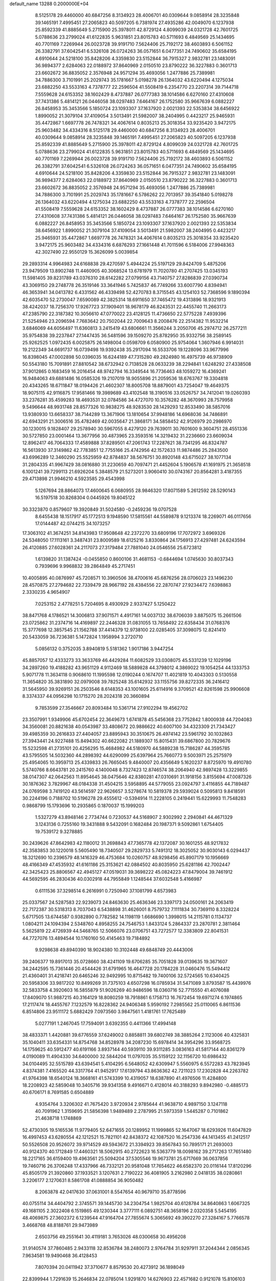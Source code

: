 default_name                                                                    
13288  0.2000000E+04
   8.5125178  29.4460000  40.6847256   8.3134923  28.4006701  40.0309644
   9.0858914  28.3235848  39.1465191   7.4995451  27.2065823  40.5097205
   6.7381974  27.4935286  42.0049070   6.1237938  25.8592339  41.8885649
   5.2715900  25.3978011  42.8729124   4.8099039  24.0321728  42.7601725
   5.0788636  23.2799024  41.6122835   5.9631851  23.8015783  40.5711693
   6.4849569  25.1434695  40.7701169   7.2269944  26.0023728  39.9191710
   7.5624406  25.7192172  38.4603893   6.5061152  26.3382791  37.6042541
   6.5326108  26.0724263  36.0571651   6.0477351  24.7490602  35.6584195
   4.6910644  24.5218100  35.8428206   4.3359830  23.5152844  36.7915327
   2.9832781  23.1483091  36.9894377   2.6284063  22.0188972  37.8640969
   2.0150510  23.8790222  36.3227883   0.3601713  23.6602672  36.8835052
   2.3576948  24.9571294  35.4693056   1.2477886  25.7389981  34.7886300
   3.7101991  25.2029743  35.1781667   5.0198278  26.1364032  43.6220494
   4.1275034  23.6882250  43.5533163   4.7378777  22.2596504  41.5508419
   6.2354770  23.2207314  39.7144718   7.5559628  24.6153352  38.1602429
   8.4737887  26.0777383  38.1014586   6.6270160  27.4310608  37.7431386
   5.4814121  26.0446058  38.0297483   7.6464167  26.1752580  35.9667639
   6.0882227  26.8458953  35.3453566   5.1850724  23.1093307  37.1637920
   2.0021393  22.5353834  38.6456922   1.8990052  21.3079104  37.4109054
   3.5013491  21.5982007  38.2404995   0.4423217  25.9465931  35.4472867
   1.6697778  26.7478321  34.4067614   0.8035213  25.3018354  33.9235420
   3.9472175  25.9603482  34.4334316   8.5125178  29.4460000  40.6847256
   8.3134923  28.4006701  40.0309644   9.0858914  28.3235848  39.1465191
   7.4995451  27.2065823  40.5097205   6.1237938  25.8592339  41.8885649
   5.2715900  25.3978011  42.8729124   4.8099039  24.0321728  42.7601725
   5.0788636  23.2799024  41.6122835   5.9631851  23.8015783  40.5711693
   6.4849569  25.1434695  40.7701169   7.2269944  26.0023728  39.9191710
   7.5624406  25.7192172  38.4603893   6.5061152  26.3382791  37.6042541
   6.5326108  26.0724263  36.0571651   6.0477351  24.7490602  35.6584195
   4.6910644  24.5218100  35.8428206   4.3359830  23.5152844  36.7915327
   2.9832781  23.1483091  36.9894377   2.6284063  22.0188972  37.8640969
   2.0150510  23.8790222  36.3227883   0.3601713  23.6602672  36.8835052
   2.3576948  24.9571294  35.4693056   1.2477886  25.7389981  34.7886300
   3.7101991  25.2029743  35.1781667   6.5786262  22.7013957  39.3541840
   5.0198278  26.1364032  43.6220494   4.1275034  23.6882250  43.5533163
   4.7378777  22.2596504  41.5508419   7.5559628  24.6153352  38.1602429
   8.4737887  26.0777383  38.1014586   6.6270160  27.4310608  37.7431386
   5.4814121  26.0446058  38.0297483   7.6464167  26.1752580  35.9667639
   6.0882227  26.8458953  35.3453566   5.1850724  23.1093307  37.1637920
   2.0021393  22.5353834  38.6456922   1.8990052  21.3079104  37.4109054
   3.5013491  21.5982007  38.2404995   0.4423217  25.9465931  35.4472867
   1.6697778  26.7478321  34.4067614   0.8035213  25.3018354  33.9235420
   3.9472175  25.9603482  34.4334316   6.6876293  27.1661448  41.7011596
   6.5184006  27.9948363  42.3027490  22.9550129  15.3626099   5.0039854
  29.2893314   4.9964983  24.6168838  29.4270597   5.4944224  25.5197129
  29.8424709   5.4875206  23.9479509  13.8902748  11.4460905  40.3068524
  13.6781979  11.7020780  41.2707425  13.0345193  11.5981405  39.8231789
  43.0376310  28.6142282  27.0799156  43.7140757  27.8286839  27.0390734
  43.3069150  29.2748778  26.3519146  33.3641946   5.7425837  46.7749266
  33.6007790   4.8394941  46.3653941  34.0413782   6.4331562  46.4339498
  52.4270783   8.3715545  43.1254103  52.7368596   9.1890394  42.6035470
  52.2730047   7.6590089  42.3825314  18.6911650  37.7465472  19.4313896
  18.9321913  38.4242037  18.7256370  17.9267723  37.1909401  18.9678179
  46.8243531  22.4455740  11.2663173  47.2385790  22.3187382  10.3056610
  47.0770022  23.4128125  11.4736650  22.5775228   7.4939396  21.5254946
  23.2096594   7.7683642  20.7502044  22.7009643   8.2008476  22.2514382
  11.9532214   3.6846069  44.6056497  11.6360813   3.2415419  43.6806661
  11.3566244   3.2050706  45.2974712  26.2577211  35.9754838  39.2237847
  27.1447435  36.5481596  39.1509270  25.8782950  35.9332756  38.2589145
  25.9262525   1.0972435   6.0025875  26.1498004   0.0598709   6.0580900
  25.9754064   1.3607946   6.9914031  19.2122349  34.6691737  16.0739498
  19.9392438  35.2917094  16.5533706  19.1228096  33.9677996  16.8398045
  47.0002898  50.0396035  16.6244189  47.7315280  49.2824980  16.4975739
  46.9738909  50.5543180  15.7091891  27.8810542  38.6732942   0.7138528
  28.0633239  38.2294841   1.6248292  27.4338508  37.9012865   0.1683459
  16.2016454  48.9742794  16.3349544  16.7736463  48.1059272  16.4369241
  16.9484063  49.6881486  16.0585326  19.2107019  18.9055896  21.2059536
  18.6763767  19.3304818  20.4343265  18.6711847  18.0194426  21.4602307
  18.8005708  18.8879001  43.7254047  19.4649375  18.9075115  42.9116875
  17.9581466  19.3989689  43.4102548  18.3190516  33.0526757  34.7412041
  19.0260393  33.2376281  35.4599283  18.4693531  32.0784586  34.4727070
  10.3576282  48.3670993  28.7579958   9.5496644  48.9931748  28.8577326
  10.9838275  48.9283530  28.1429293  12.8533490  38.5857016  13.9380930
  13.6658337  38.7144289  13.3671906  13.1810654  37.9948186  14.6968036
  34.7486891  42.6943291  21.3006516  35.4782469  42.0035647  21.3868171
  34.5858452  42.9126979  20.2986970  30.1230015   9.1828407  29.2578940
  30.5967055   8.4279120  29.7639011  30.7601600   9.3604751  28.4551336
  30.5727850  23.0001464  13.3677956  30.4873965  23.3593516  14.3219432
  31.2236660  23.6609034  12.8962417  46.7064333  17.4589888  37.8289501
  47.2061743  17.2287621  38.7341295  46.8324787  16.5613930  37.3149862
  42.7783851  12.7755166  25.4742956  42.1572633  11.9874486  25.2843500
  43.6996289  12.3460290  25.5525959  42.8784837  38.5676751  30.8920148
  43.6715027  38.1077134  31.2804335  41.9967429  38.0816880  31.2230659
  40.7097471  21.4452604   5.1906578  41.1691975  21.3658518   6.1001241
  39.7299113  21.6926204   5.3848579  21.5273201   3.9060410  30.0743167
  20.8564281   3.4187355  29.4713898  21.9946210   4.5923585  29.4543998
   5.1267694  28.8864073  17.4600645   6.0680955  28.9846320  17.8071589
   5.2612592  28.5290143  16.5197518  30.8268304   0.0445926  19.8045122
  30.3323870   0.8579607  19.3920849  31.5024580  -0.2459236  19.0707528
   8.6455438  18.1517917  45.1772513   9.1948590  17.5815561  44.5589878
   9.1213374  18.2269071  46.0117656  17.0144487  42.0744215  34.1073257
  17.3063102  41.3674251  34.8143983  17.9508648  42.2372270  33.6809196
  17.7072972   3.6969326  24.5348050  17.1113161   3.3487431  23.8009589
  18.6125216   3.8330864  24.1756913  27.4297481  24.6243594  26.4120885
  27.6028361  24.2117073  27.3179484  27.7881040  24.0546556  25.6723812
   1.6139820  31.1387424  -0.0455850   0.8600106  31.4681153  -0.6844694
   1.0745630  30.8037343   0.7939696   9.9968832  39.2864849  45.2717451
  10.4005895  40.0876997  45.7208571  10.3960506  38.4700616  45.6876256
  28.0706023  23.1496230  28.4570875  27.2794682  22.7339479  28.9667192
  28.4384556  22.2870747  27.9234472   7.6398863   2.3330235   4.9654907
   7.0253152   2.4778251   5.7204695   8.4930929   2.9337427   5.1250422
  38.8471768   4.1786521  14.3006813  37.9071571   4.4917161  14.0037132
  38.6706039   3.8875075  15.2661506  23.0725862  31.2374716  14.4169897
  22.2446328  31.0831055  13.7658492  22.6358434  31.0768376  15.3777698
  12.3857545  21.1562788  37.4414379  12.9738100  22.0285405  37.3098075
  12.8241410  20.5433059  36.7236381   5.1472824   1.1958994   3.2720710
   5.0856132   0.3752035   3.8940819   5.5181362   1.9017186   3.9447254
  45.8857057  12.4333273  33.3633769  46.4429284  11.6082529  33.0308075
  45.5331239  12.1029196  34.2897260  19.4188282  43.9651129   4.9112469
  18.5889828  44.3798012   4.3869022  19.1054254  44.1333753   5.9071778
  11.3634118   0.9068610  11.1995598  12.0190244   0.1674707  11.4021819
  10.4043303   0.5130558  11.3654820  35.3831890  32.0979008  39.7825248
  35.6142932  33.1155756  39.8272335  36.2416412  31.5645950  39.9269151
  26.2503546   8.6148353  43.1001605  25.6114916   9.3709521  42.8261598
  25.9906608   8.3374337  44.0956298  10.1715270  28.2024318  20.3660894
   9.7853599  27.3546667  20.8093484  10.5361714  27.9102294  19.4562702
  23.3507991   1.9349906  45.6702454  22.3649673   1.6741878  45.5456368
  23.7752842   1.8000938  44.7204083  34.3560081  20.8821638  40.0543987
  33.4808672  20.9886622  40.6007100  34.4323309  21.7343427  39.4985359
  30.2616833  27.4404057  23.8895943  30.3510675  26.4974142  23.5961792
  30.1032863  27.3943441  24.9227488  15.8494302  40.6622082  21.1889307
  15.8015431  39.6867800  20.7829676  15.5232598  41.2735101  20.4256295
  15.4684982  44.5180970  44.5889238  15.7186287  44.3595785  43.5795505
  14.5032360  44.2898392  44.6290099  25.6397964  25.7660773   9.5003971
  25.2575979  25.4954065  10.3959713  25.4339833  26.7665045   9.4840007
  20.4356649   5.1620237   8.8725970  19.4910780   5.5740766   8.6643781
  20.2415760   4.1400048   8.7327423  12.8746574  38.2064940  42.9897428
  13.3229855  38.0147307  42.0642563  11.8954645  38.0475646  42.8380281
  47.0310691  31.1918156   3.8155694  47.0087326  30.1876362   3.7829967
  48.0184338  31.4504215   3.5958895  44.5779055  23.0924797   3.4116855
  44.7189487  24.0769598   3.7419120  43.5614597  22.9626657   3.5278674
  10.5819378  29.5939024   0.5095813   9.8418591  30.2244196   0.7188702
  10.5196278  29.4555612  -0.5394914  11.2228105   0.2419441  15.6229993
  11.7548283   0.9868799  15.1793696  10.2935865   0.1870037  15.1999203
   1.5327279  43.8948146   2.7734744   0.7230537  44.5168907   2.9302992
   2.2940841  44.4671329   3.1243136   0.7255160  19.3431888   9.5432091
   0.1682484  20.1987371   9.5092861   1.6754405  19.7539172   9.3278885
  30.2439626  47.8642983  42.1180012  31.2698843  47.7365778  42.1372087
  30.1601255  48.9217832  42.3583853  30.1220018   5.5605490  18.7340507
  29.2829733   5.7491312  18.3025052  30.9030143   6.0294437  18.3212690
  10.2396579  48.1416329  46.4753684  10.0260757  48.9298456  45.8907179
  10.1956669  48.4166349  47.4535932  41.6161186  25.3153621  42.0884502
  40.8035950  25.6281186  42.7002447  42.3425423  25.8806567  42.4945127
  47.0519031  39.3698222  45.0824223  47.8479004  39.7461912  44.5692595
  46.2830436  40.0302918  44.7955849   1.1248544  37.6032548   5.4166987
   0.6111536  37.3298514   6.2616991   0.7250940  37.1081799   4.6573983
  25.0337567  24.5287583  22.9239073  24.8463630  25.4636346  23.3397173
  24.0500161  24.2063419  22.7172387  30.5318313   8.7037043   6.5438898
  31.4626001   8.7579732   7.1111834  30.7369110   8.3328224   5.6717505
  13.6744587   0.9382890   0.7782582  14.1198119   1.6686690   1.3998015
  14.2115781   0.1134737   1.0804211  24.1094394   2.5348760   4.8958255
  24.7546753   1.8433124   5.2864337  23.2870781   2.3811464   5.5625819
  22.4726939  44.5468765  12.5066076  23.0706751  43.7272577  12.3383809
  22.8041531  44.7727076  13.4894544  10.1760160  50.4145463  19.7184892
   9.9298638  49.8940390  18.9024380  10.3102448  49.6848749  20.4443006
  39.2406377  19.8917013  35.0728660  38.4241109  19.6706285  35.7051828
  39.0139635  19.3671607  34.2442595  15.7361446  20.4544426  31.6791965
  16.4647728  20.1784228  31.0460476  15.5494412  21.4360401  31.4218741
  20.6465246  32.9492995  10.8715482  19.7400106  32.5724565  10.6340425
  20.5958306  33.9817202  10.8499269  31.7375103   4.6507298  16.0785934
  31.5471089   3.8793587  15.4439976  32.5833758   4.3920603  16.5855879
  51.9026269  40.9486596  18.0360716  52.7715550  41.4076088  17.8409070
  51.9887215  40.3164129  18.8080259  18.7918861   6.1758713  16.7672454
  19.6971274   6.1974865  17.2117474  18.4455767   7.1232579  16.8228362
  24.9406348   5.9590192   7.2985562  25.0110065   6.8611536   6.8514806
  23.9511172   5.6882429   7.0973560   3.9847561   1.4181761  17.7625489
   5.0277191   1.2467045  17.7594091   3.6392355   0.4411366  17.4994148
  38.4833371   1.4420881  39.6776559  37.6249002   0.8858811  39.6802749
  38.3885264   2.1123006  40.4325831  35.1040411  33.6354331  14.8754768
  34.8528978  34.2087230  15.6978414  34.3954296  33.9568725  14.1759625
  40.5912477  40.6191166   3.8937144  40.5939110  39.9311285   3.0836163
  41.5817144  40.8361279   4.0190089  11.4904330  34.6400000  32.5844204
  11.0797035  35.5159122  32.1156720  10.6986432  34.0104495  32.5515789
  43.6394541   5.4104295   6.5648052  42.6309947   5.5560975   6.5572283
  43.7823945   4.8374381   7.4165520  44.3317764  41.9452917  17.6139794
  43.8636362  42.7211023  17.2302828  44.2263782  41.9764398  18.6540124
  18.3668161  41.5743399  10.4319057  18.6387890  41.4976506  11.4284800
  18.2208923  42.5859048  10.3405716  39.9341358   9.4916671   0.4128014
  40.3188293   9.8942980  -0.4885173  40.6706171   8.7691585   0.6504889
   4.9354764   3.3206302  41.7675420   3.9720934   2.9785644  41.9638710
   4.9897150   3.1247118  40.7091962   1.3159695  21.5856398   1.9489489
   2.2787995  21.5973359   1.5445287   0.7101862  21.4638718   1.1748869
  52.4730305  19.5165536  11.9779405  52.6471655  20.1289952  11.1999865
  52.1647067  18.6293926  11.6047829  16.4997453  43.6280554  42.1212521
  15.7821101  42.8438372  42.1087520  16.2547336  44.1413455  41.2412517
  50.5526508  20.9526072  39.9714529  49.5943672  21.3394923  39.8567843
  50.7895171  21.2693003  40.9124370  40.1712849  17.4460321  18.5062915
  40.2722623  16.5363779  18.0098162  39.2717263  17.7651480  18.2217165
  36.6159400  19.4963561  25.5094204  37.5305546  19.9673781  25.6717669
  36.0637856  19.7460716  26.3706248  17.4337966  46.7332121  20.9581048
  17.7654622  46.6582370  20.0116144  17.8120296  45.8505179  21.3920860
  37.1933521   3.1207631   2.7190222  36.4081905   3.2162980   2.0418135
  38.0280861   3.2206177   2.1270631   8.5861708  41.0888854  36.9050482
   8.2063878  42.0417630  37.0631001   8.5547654  40.9679710  35.8778596
  40.0755114  34.4404792   2.3745571  39.1445730  34.2304754   1.9825704
  40.6128784  34.8640863   1.6067325  49.1681105   2.3022408   6.1519865
  49.1230344   3.3777111   6.0892751  48.3658196   2.0320358   5.5454195
  48.4069875  27.3602372   6.1239544  47.9164704  27.7855674   5.3065692
  49.3902270  27.3284167   5.7766578   3.4668768  48.8188761  29.9473989
   2.6503756  49.2551641  30.4119181   3.7653026  48.0300658  30.4956208
  31.9140574  37.7860485   2.9433118  32.8536784  38.2480073   2.9764784
  31.9297911  37.2044344   2.0856345   7.9634581  19.9490468  36.4128453
   7.8070394  20.0411942  37.3710677   8.8579530  20.4273912  36.1898049
  22.8399944   1.7291639  15.2646834  22.0785014   1.9291870  14.6276903
  22.4571682   0.9121078  15.8106103   3.1256715  45.0434821   9.4414381
   4.0362061  45.3284797   9.0321761   3.3391013  44.1435787   9.7872210
  19.0235829  26.0935557  38.8978456  18.8454524  26.3095133  37.9518763
  18.1769875  26.4179347  39.3916931  45.5673740  18.9967559  26.4228805
  44.8278562  18.2849747  26.4980411  45.6007384  19.4625552  27.3036376
  13.4792891  41.1232773  27.2465933  13.1651578  41.8378507  27.9113061
  12.7215060  40.8461430  26.6605276  20.0293935   1.4669855  33.8432536
  20.1159373   1.3873473  32.7999541  20.8962970   1.0341551  34.1718825
  42.0611488  28.4879040  17.9323745  41.0758710  28.1020957  17.7728727
  42.0869025  29.1997342  17.2030846  28.6764106  48.5720639  20.1473181
  28.9122920  48.1279244  21.0877277  29.3851565  49.3050569  20.1484954
  24.7963450  28.5611377  38.0227702  24.7529116  29.2311405  38.8022382
  23.7690855  28.2818949  37.9343400  11.9272453  14.3631346  29.6819532
  11.6699861  13.4362246  29.5714838  11.5543671  14.6638583  30.6003787
  35.5614865  45.2086883  14.4697449  34.7253888  45.8231675  14.3921182
  35.2109460  44.4585273  15.0571070   2.2500470  26.2029464  12.0252281
   3.1062832  25.9068061  11.6338867   1.4625583  25.9073259  11.4176953
  35.2150582   8.5138961   7.7983557  35.8173761   8.2572399   7.0249538
  35.5078492   7.9771122   8.6311987  23.5262980  12.0542388  37.1057798
  24.4822354  12.0103631  36.9031102  23.3111899  12.7602625  37.7967222
  42.2695890  28.5328458  21.0055720  43.3120475  28.5056525  20.7504508
  41.9096503  28.0032826  20.1832608  11.8220143  11.5444887   2.7436109
  10.8277560  11.9160769   2.6688961  11.5743261  10.5319999   2.7519446
  39.4286553   2.3605974  12.2889563  38.4468616   2.0539209  12.1591237
  39.3671543   2.9931288  13.0910655  45.0403127  10.4715097  26.2173156
  45.6326164  10.7253360  25.3853329  45.4713526  11.0378339  26.9921200
  47.0633712  10.2038958   8.9573800  47.9721905   9.9732676   8.5366735
  46.3988359  10.2822508   8.1392879  20.5148630  16.4995352  47.4965996
  20.4722581  16.5541946  46.4371560  19.5464531  16.8140246  47.7250412
  24.0818546  10.8758675  32.3238477  24.9915097  10.8895256  31.8332557
  23.5358526  11.6082158  31.7828623   8.3384533  45.7531308  37.3575474
   8.8592721  45.3625695  36.5584697   9.1213808  46.3107320  37.7596164
  50.3071041  38.2167571  37.9428689  50.4951085  37.5035503  38.6717582
  49.4915440  38.7574537  38.3327290  33.0745888  47.5983609  10.4792444
  33.2640077  47.3095774   9.5212741  33.3242229  46.7917759  11.0310158
   2.5556384  14.4841340  45.1285073   1.9249895  13.8113109  45.6305340
   3.4972082  14.1485062  45.4248714  15.6399024  41.1941726  29.4541091
  14.9604865  40.5701062  29.0160962  15.0723619  41.5995176  30.2055355
   8.3778981  27.1011351  11.8002709   7.6553089  27.2884517  11.1362705
   7.7898594  26.6143625  12.5535710  51.0799933  11.2076092   2.4201616
  50.3187935  10.6145709   2.0901441  51.2908111  11.8182331   1.6123167
  28.9787553  35.5763950   4.7911497  29.5414795  36.1629422   5.4237312
  28.9281738  36.1805770   3.9355411  25.5043920  47.8397776  30.5296638
  25.3599619  46.8311280  30.3940012  24.6501029  48.0529531  31.1173832
  42.9999666  11.0938215   4.2383104  42.7565135  11.3231389   5.2096789
  42.4617827  11.7832819   3.7168238  46.6954661  37.3863208   7.1460200
  46.4472888  37.0727337   6.1948344  46.1137121  36.8129865   7.7929095
  46.0336774  16.1151774  42.0595868  45.7270446  15.3795137  42.7330298
  45.2125363  16.1360895  41.3945469  23.5931065  43.2735468   0.9261477
  24.2044390  42.8979159   0.1822106  24.2829713  43.8336523   1.4862606
  16.3890482  28.3272148  36.1833979  15.5495483  28.0578720  35.7553165
  16.2394840  28.9510997  36.9468422   7.5718828  12.1655164   4.9793083
   7.0460512  12.9372293   5.3596052   6.9546060  11.7339007   4.2616352
  41.2134272  16.0977804  23.0433919  40.5687923  15.4720852  22.5060323
  42.0382201  16.1478921  22.4171148  50.5827863  13.4772725  21.4709970
  50.4782094  12.5846064  20.9448186  50.0566539  14.1376597  20.8623447
  30.8599662  12.2545673  17.2568701  31.7706105  11.7940001  16.9188244
  30.2643795  12.1821790  16.4354887  29.0604669  40.6169517  35.5143172
  29.1766099  41.3757585  34.8075113  28.2495390  40.0559566  35.1911456
  38.3944220  32.2525194   5.6721195  37.7304227  31.5155832   5.4606214
  38.9989137  32.0074237   6.4238041  47.7671996  20.7088781  39.6093054
  47.2856894  20.6135949  38.7438018  47.6847654  19.8476609  40.0876624
  45.2870746  26.6455948  44.0808198  44.2465009  26.8151796  44.1497420
  45.4696432  26.7454584  43.0808675  16.3215362  36.3279222  18.8859729
  16.5248714  35.4605835  19.4454049  15.8870327  35.9630360  18.0230689
  44.1514967  20.7718856  28.7068561  43.1675498  20.8735332  28.5045113
  44.2288722  20.0439548  29.4005382  48.2943160  42.2609379   2.1221313
  48.2645208  41.5261395   2.8800679  48.7606486  43.0538822   2.5834676
  18.7688731  17.2474295   3.8127336  18.7268311  17.9524253   3.0780900
  18.0140911  16.6036990   3.5786249   2.9814916   7.4996683   3.5398879
   3.4005053   6.5887449   3.4201449   2.6256974   7.7610501   2.5693668
  21.7794263  47.6369413  42.2315001  21.2533719  48.5551796  42.0607705
  21.3498161  47.0270129  41.5071668  36.5465450  34.4942636  21.6186346
  37.4402810  34.0646019  21.8357241  36.5953617  35.4081070  22.1246622
  44.9480859   7.0702485  11.3177854  44.2344440   6.4064051  11.7297325
  44.4408822   7.6855413  10.6577498  31.2972006  33.8397813   8.0460022
  30.3198627  33.5545270   8.1554046  31.4354733  34.6925714   8.5710572
  19.4129506   1.2342234  39.5961778  19.9893128   1.9858388  39.1201928
  19.1374404   0.6423237  38.7629989  43.9291557   4.4100327  34.0816115
  44.1903902   3.5046771  33.6636582  44.7032396   4.9997694  33.8170603
  25.8887777  32.9902638   1.1620428  26.7521241  32.5416052   1.3863712
  25.4023000  33.3509130   1.9163147  36.6138452  40.0873640   9.1965604
  36.9223954  39.4177125   8.4557673  37.4093696  40.6611978   9.3751262
  10.2247876  30.4694887  35.0924712  10.1921248  30.1879406  34.0958547
  11.0986762  31.0135111  35.1397532  25.3452390  15.2507204  37.3031944
  25.4144893  15.2175925  36.3214683  24.5988658  14.7250081  37.6985045
  53.8885291   8.7397405   7.6350521  53.2813454   8.2298394   6.9335938
  54.7807886   8.6430158   7.1449194   4.2748457  49.1076559   4.6832722
   3.4330121  49.6650429   5.0101954   4.2956563  48.3359092   5.3877996
  29.9287369  12.4159177  27.2340679  29.7758478  12.1846877  28.2166961
  29.0395415  12.2040441  26.7542369  49.2442891  33.2471910   9.4536216
  49.7064212  32.3501708   9.7441927  48.7523606  32.9496388   8.5512067
  49.8963215  45.4691849   9.8972774  49.1564602  45.8690372  10.4095282
  50.8219854  45.8703304  10.1497269  38.9638837  41.0768496  10.2359738
  38.9658010  42.0038587  10.6489046  39.9477228  40.9267514  10.0399193
  53.3066388  49.8751775  28.9547402  53.4400615  50.5966455  28.2652826
  52.2621411  49.6790207  28.9141834  34.6314443   8.6265490  36.4296392
  34.9828041   8.6076603  35.4536436  35.1082057   9.3998819  36.9009557
  39.0277266   4.6480676  25.7787595  40.0070004   4.9765027  25.9229046
  39.1653835   4.1097633  24.8884638  33.3922799  45.4924058  40.2551139
  33.2263055  46.2769501  40.9543288  33.9357069  44.8484843  40.7812664
   6.6903556  16.0169042  39.9386585   6.5121723  16.0168579  40.9560713
   7.7037958  15.9033325  39.8974464   2.5548741  11.1084157  27.7391850
   2.3913941  12.0131134  27.3436796   2.9788841  10.4978372  27.0384027
   8.4923774   1.6011164  39.1119972   8.8783340   2.5462491  38.8559458
   7.7799914   1.4319385  38.3472437  47.3350768  24.8244081  12.2565631
  46.5758085  24.7357566  12.9614109  47.2389769  25.7815316  11.9090481
  18.5711897  16.6254592  31.0106962  18.7502007  17.5204487  30.4678175
  17.8097156  16.8056210  31.6414601  41.0363798  32.2191369  39.6878881
  41.1819775  31.8187142  38.7457190  41.0649902  31.3796409  40.2916843
  14.0167188  21.4512095  46.0409174  14.8574297  22.0726613  45.8672934
  13.3188801  22.0396716  45.6355428  38.1688134  40.0037676  17.0777750
  39.0659402  40.2245814  17.5406867  38.4585684  40.1512222  16.0755247
  24.1514929  25.3628521   0.6213113  24.6943055  25.1012853   1.4362003
  24.8643506  25.3032857  -0.1361934  44.6216546  40.2255015  12.4874787
  43.9427493  40.3474014  13.2142914  44.1568224  39.5105589  11.8465382
  43.1104964  16.5192429  11.2862867  43.3956117  15.4974605  11.3107965
  42.7528612  16.5860784  12.2818810  15.2018048   1.3453426   8.8758450
  15.4347656   2.1200708   8.2237160  14.2287090   1.5273970   9.0905228
  49.2747905  24.5689289  25.8459536  48.6301067  24.9502175  26.5037911
  49.1050486  25.1013713  24.9349308  44.5615874  28.6492898  12.2350998
  44.4898449  29.4089206  12.9881363  44.0759535  27.8762991  12.6552181
  49.4445655  32.2131970   3.1927352  50.0105504  32.4454570   4.0004511
  49.9815934  32.4567444   2.3783438  39.2957565  10.3215059  38.7096988
  39.0275960   9.6056410  39.4187190  39.2287305  11.1966851  39.2340450
   4.2369070  31.4152679  25.5407698   4.5191727  32.0446091  24.8367173
   4.1772372  31.9613743  26.4111107  11.3296205  26.0845631  30.7114431
  12.3352655  26.3110103  30.6304521  11.0475913  25.9697447  29.7167645
  26.9237306  45.2385864  10.2970576  27.8146005  44.8679010  10.1531283
  26.6352625  44.9327042  11.1957082  36.3142816  28.4209007  25.6717782
  36.9183342  27.6094076  25.8298803  35.8245354  28.4785410  26.5583575
  38.3741604  42.1507027  22.8760149  37.8382461  41.8785671  23.6971722
  37.7738091  41.7135458  22.1500542  22.9155706   8.1393557  16.9338874
  23.7123500   8.0411291  17.5711065  22.7628550   9.1682776  16.8854696
  50.2888984   6.0122876   7.4509239  51.1124801   6.5138933   7.0945320
  49.9212095   5.5505200   6.6012041  30.5484849  17.5269224   4.1109139
  31.4282977  17.6572335   4.6132218  30.8363638  16.9663369   3.2872879
  15.5414816  13.4665813   7.8498694  15.0684677  14.0397224   8.5735779
  14.8473734  13.1890372   7.2114975  26.0262334  49.8828741  42.1675432
  26.5780237  49.7992603  43.0133345  25.5509192  49.0159758  42.0541591
  35.5025424   0.6298764   1.1009631  35.0647309   0.6845835   2.0222472
  34.9743219  -0.1845014   0.6598460  25.5873379  27.9845315   6.5290896
  24.9065319  27.5048991   5.9167054  25.7623033  28.8568779   6.0341708
  52.1762485  45.2723175   7.2183144  53.0800089  44.8788296   7.5367991
  52.1155582  46.1126616   7.7975461  37.1419499   6.9495967  44.0745511
  36.5403340   6.7581358  43.2999233  37.7303289   7.7567373  43.7994305
  44.9614598  44.0293080   3.7740435  45.5384544  43.3757607   4.3483874
  44.9516683  44.9352293   4.3013888  26.3038995  15.0656690  12.9733473
  26.9633491  14.8094917  13.7050199  26.3453547  16.0420686  12.8390985
  35.8065899  10.2350825  -0.4068074  35.0631893  10.7159960   0.1016639
  36.5460337  10.0693582   0.3318584  10.0013989  44.5209411  30.5972562
  10.5095715  43.6665021  30.3342220   9.1189935  44.4346493  30.0686201
   4.2106511  18.2086513  29.2735455   4.1028173  18.6670165  30.1683587
   3.3455098  18.4915419  28.7464148  49.0762592  19.9365589  11.0110806
  48.5057809  20.2104678  10.1857438  49.1616374  20.8458476  11.5050478
  36.6806859  35.4425472   7.9301824  35.8731998  34.9157704   7.6296668
  37.4669651  35.1348600   7.3735575   8.4822346   5.2734473  14.0469416
   8.9558392   6.1503723  14.0543269   9.2281474   4.5483841  13.8835286
  36.7756795  29.7008704  11.2855806  36.9934251  30.7122613  11.0849375
  37.5590902  29.1879443  10.8320451  14.0650647  28.7405198   4.0456506
  14.1782800  29.5557713   4.6557450  13.5052704  29.1939510   3.2406550
  25.3825849  17.5149788  25.7767491  25.4372128  18.5407158  25.6261305
  24.5864337  17.4019392  26.4376360  12.2806868   3.8804801   2.5023165
  11.7606010   3.3965896   1.7427245  12.1751302   4.8707248   2.2546400
  44.6272239  19.3003641   4.5983368  44.0477342  19.1153535   3.7634294
  44.0845501  18.9015712   5.3689442  53.2592975  49.7376218  43.9901346
  52.7145263  49.3457393  44.7429103  53.8621778  48.9427865  43.6854399
   6.7201725   1.2296048  45.2527356   6.3671746   1.4933363  46.1981255
   7.2538081   2.0247805  44.9096763   6.4284417  26.5744224  46.3473086
   5.6301010  27.2005441  46.4817501   6.0336810  25.6112943  46.4711731
  22.1888621  38.9215112  31.6307572  22.3287347  38.2863739  30.8807955
  21.2609450  38.6813719  32.0732792  46.6854857  10.5216559  15.6714235
  47.3971837  10.8502919  15.0060334  47.0746355  10.7860188  16.6028866
  11.5058215  28.1104312  38.9361146  11.7524086  27.7537547  39.9123216
  10.5071489  28.2729709  39.0797577  10.0039759   8.6345644  21.5278134
   9.1435262   9.1899346  21.5485184  10.6351281   9.1270306  22.1571239
  26.8735205  43.8695460  21.6547889  27.7595536  43.9060555  22.1884035
  26.7887009  42.8867484  21.4218578  17.0111914   3.8423057  19.4177173
  16.1776956   3.2297702  19.6680510  17.7953253   3.3042428  19.8603848
  24.0519040  19.5316478   9.7072557  23.5251773  19.6386355  10.5780541
  24.7912029  20.1842213   9.8247385  38.2111912  40.2271648  14.5059708
  37.1896397  40.3079394  14.2798204  38.6593902  40.9725265  13.9231919
  12.0339391  11.8904973  18.2824086  11.1438683  11.6876101  17.6751528
  12.7268605  12.0456969  17.5103981  26.1529032  21.3461985  42.3162278
  26.7049574  20.6203289  41.8536195  26.0977194  22.1439334  41.7381821
  42.3559511  31.7533665  31.5700786  41.3685319  31.8843947  31.4968160
  42.6819936  31.7793538  30.6048089   5.0626591   7.9578626   0.9950416
   5.8299966   8.3448177   0.4882305   5.2677977   7.9464662   1.9873025
  43.0358804   4.6673341  28.5586520  43.1525632   4.1104020  29.4504587
  42.9047955   5.6444086  28.9745736   2.3692692  46.0194210  47.0548572
   2.8600954  46.2151619  46.1494959   3.1591080  45.9022847  47.6867832
  51.9572725  39.7567823  12.1595903  51.4058786  39.6130846  11.3387582
  51.3105041  39.5492108  12.8991163  16.0236692  44.2321240  26.9229099
  15.1690763  44.7502166  27.0178403  16.5262629  44.7758653  26.2091657
  18.7779248  32.6614926   4.8557790  19.4525228  33.3563178   4.8352079
  19.1500790  31.9561376   5.5275954  48.7606379  41.8450725  32.5072575
  48.6125919  42.4392314  33.2730049  48.9818213  40.8939274  32.8082476
  24.1697807  11.2468149  15.1046911  24.0410106  11.8590329  14.2862684
  24.7102035  10.4437976  14.6951617  37.2281670  44.9361043   9.1636553
  36.4574986  44.3051446   9.6099357  38.0530319  44.4627419   9.5658396
   2.2075982  18.8054928  27.8167374   2.2233282  18.2008397  26.9710813
   1.2852624  18.4992581  28.2396086  32.2971773  35.0551606   6.0016001
  32.0561823  34.4674529   6.7984731  31.6775222  35.8318401   6.0600460
  12.1029823  27.6051184  24.0435211  11.0741951  27.7209883  24.0072823
  12.3040897  26.6481427  23.9813619  40.1588093  26.6162213  20.0973122
  39.7576811  26.9349863  21.0166999  40.5969937  25.7288309  20.2284271
  16.5925258  48.8363215   5.3730821  15.9700164  49.6320827   5.2536216
  16.5009252  48.6042998   6.3764545  33.0088269  31.8624093  12.0633467
  32.9419440  31.8035106  11.0332456  33.5349801  31.0559212  12.2670290
  44.3038994   1.2056788  40.0847789  44.7110373   0.7447121  39.2849863
  44.6618432   2.1993517  39.9967499  14.5929945  34.4661676  13.5407679
  15.4355530  34.5248547  14.1974677  14.6676433  33.4460657  13.2731177
   8.6952313  44.2173803   2.4512705   8.4552034  43.8181919   3.3579488
   8.9704393  43.4295883   1.8811519   0.9455447  10.5311753  42.8812528
   0.1701915  10.7572814  42.3341943   1.6723161  11.1870107  42.7447968
  34.5639169  34.9614708  42.9309078  35.0438634  34.7321654  43.7577752
  35.0742886  34.5229184  42.1721593  45.0147550   6.5875315  23.0653368
  44.1681753   7.2294237  23.2112037  45.0826149   6.1660588  24.0037899
  25.7581334  10.2697561  18.6245618  25.6944803  11.1172469  18.0259634
  26.7248390  10.1721487  18.8689129  53.9127525  17.2952428  22.6609775
  53.0034163  17.8423455  22.5508133  54.4284274  17.4961461  21.8149138
  10.9843084  15.8019974  34.4984485  11.4704026  16.7465814  34.4468379
  11.5177667  15.3940235  35.2636287  30.6343976  19.7545449  38.8636812
  30.5005001  20.1764482  39.7751133  31.3104041  19.0084363  38.9494630
   1.1654503   0.0892920  30.7271710   0.2726342  -0.1030262  30.2287172
   0.8562891   0.1166018  31.7130794  44.2349760  39.9275106   6.3036461
  43.7761220  38.9745368   6.4418712  44.5257700  39.8597400   5.3106181
  51.4763209  47.0112626  41.2565449  50.9235378  46.8481532  40.4198138
  50.9573075  47.4127953  41.9772224  51.9407705  26.6594286   2.5404085
  51.9150159  25.6426045   2.7509970  52.7520708  26.7570302   1.9028419
  53.2588043  28.6221381  29.3431270  53.5037060  29.2227698  28.5573547
  54.1803596  28.1801864  29.5767928  46.7060705   7.9098206  13.1469035
  47.3371839   8.6067924  12.6454024  46.0154820   7.6645287  12.3609132
   8.1226212   0.8776809  26.8530761   7.3287135   0.5364834  26.4444615
   8.3542477   0.3078442  27.7036485  33.4682134  27.8558861  19.5833450
  33.0333308  28.5619691  18.9333214  32.7268429  27.1850780  19.6130022
  33.0063308  40.8463425  12.7085024  32.0998626  40.5914309  12.2332658
  33.6536414  40.2191780  12.3466930  21.5693171   3.4232379  43.2144212
  22.2876715   2.6929671  43.2734241  21.5498255   3.5427039  42.1477412
   6.3928164  36.2148568  39.2231399   7.1702845  36.7004484  38.6839718
   6.3458325  35.2793953  38.8031761  22.7632971  27.7511741  35.1542603
  22.6085729  28.0745202  36.1474232  21.7803330  27.5838703  34.8848307
  17.7618898  25.4366404   7.4378141  17.9300952  26.3934200   7.1078348
  16.7646390  25.2882673   7.4180077  10.6969250   9.2280208  42.9063937
  10.8897471   9.2232193  41.8171198  10.4125816   8.2409955  43.0331146
  36.7235660   1.2979604  12.4506523  36.5108899   1.3688306  13.4520052
  35.9311118   1.6932440  11.9393625   0.8820959  48.8046869   1.9108413
   1.8029111  48.4505009   1.8485580   0.7140029  49.1580524   0.8993915
  49.9332516   0.2955573  16.0247047  50.9269141   0.1915731  15.8378375
  49.4600129  -0.1795158  15.2701367   3.2392656   0.4389673  47.0606547
   4.2017074   0.0083972  46.8538987   3.3450486   1.3830287  46.5505411
  48.4449378  15.8510742  28.9428465  48.5567895  15.2371782  29.7426063
  47.7232099  16.5124111  29.1858321  31.5264080  43.2875889  12.1757348
  32.2011840  42.5462017  12.4577422  32.1642020  43.9702082  11.7027819
  16.8113183   9.4852455  14.6824725  17.4304017   9.4239086  13.8851351
  17.4838551   9.5299883  15.4629107  30.6315201  22.1019768  10.6961045
  30.4031127  22.2497077  11.6999128  30.8767724  21.0895376  10.6575816
  24.3485435  38.7880159  12.9317649  25.1100794  39.1279596  13.4667450
  24.7091864  38.0511348  12.3708345  42.3403463  40.8008219  29.3349537
  41.4683185  40.6321487  28.8758999  42.4816458  39.9295226  29.9158230
  44.0354212  25.5468673  39.7302679  43.1584383  26.1316940  39.8064414
  43.7168173  24.5764389  39.7076688  33.0851819   8.9215501  20.6946345
  32.0976865   8.8692725  20.9446770  33.3938427   7.9450677  20.6152870
  31.9499873  48.8868478  44.4310021  31.7029834  49.6453876  43.7910719
  31.1795595  48.2122342  44.4495062   9.8481273  26.3263464   2.3822342
  10.7994405  25.8903229   2.4502119   9.4038822  25.7205837   1.6709941
   4.9894762  42.1646663  27.4040716   4.5052593  41.2614174  27.3703643
   5.4526686  42.2207186  26.4686593   3.0816023  40.8951626  41.2703289
   4.1130712  40.6298899  41.2874311   2.7317013  40.1529844  40.6440825
  17.3317944  48.8215498  22.6581193  18.1312863  49.3762835  22.3390250
  17.3303779  47.9799742  22.0661491  24.2632583  48.0486319   9.5957371
  23.7473224  48.2183932  10.4819155  23.6303675  48.5700488   8.8973907
  40.3019618  14.7826127  36.4918457  40.6512803  14.6079739  37.4076558
  39.7521212  15.6403256  36.5772324  20.4945121  41.3102212  30.9193023
  20.2050226  41.0050778  30.0140659  21.4970962  41.3307253  30.9767938
  33.7856830  38.0981328  27.2662538  33.8525979  39.0332860  27.6198010
  33.0168233  37.6462211  27.7955181   2.4883695  10.9081694  47.1284913
   3.2258448  10.2982194  46.6992421   2.0030543  10.2216171  47.7374137
  43.1574507  49.0636286  10.7249665  42.9099880  48.6431640   9.8220943
  42.4226745  48.7372388  11.3897433  43.4967850  32.0143588  36.3201845
  44.4785707  31.9525960  36.7128332  43.6431843  31.6837479  35.3468341
  43.2504440   1.3593531   6.0757222  44.1323817   0.9776337   6.4064006
  43.4918725   2.1115405   5.4368198  51.1651670  22.7469315  42.1926608
  50.8796370  23.7443295  42.4102990  51.8153835  22.5781938  42.9914464
  14.6632429   2.9989768   2.4752674  15.2243767   3.8537130   2.4799836
  13.7031623   3.3188505   2.5478277  17.9280254  47.9276975  25.4674088
  17.7641125  48.3900978  24.5827711  17.9817932  46.9089753  25.2205827
  10.1099940   0.1858214   7.0728787  10.1540653   1.2122483   7.2231228
  10.9533781  -0.0235851   6.5029917  20.9552109  35.9385609   2.6978834
  21.6331083  36.4618302   2.0788991  20.2481403  36.6929597   2.8480227
  53.3731472  38.5695222  33.5918266  53.0736295  37.5720019  33.3312225
  53.0516318  38.5734018  34.5738004  24.2325340   3.9786556  46.8283764
  23.6616397   4.5807366  46.1955419  23.9850334   3.0251084  46.4266975
   3.8854747  29.8132601  29.9028827   4.1025486  29.3148926  29.0011214
   4.7540400  30.3405217  30.0760089  41.6874685   2.0361879  41.0040527
  42.5247877   1.7938109  40.4505152  41.2002518   2.7513589  40.4800788
  12.4350809   1.6692121  30.4586957  11.8385690   1.1725322  31.1199527
  12.8906372   0.9532062  29.8892892  24.7142831  24.3949571   4.4667531
  24.0235750  23.7090389   4.1396369  25.1985532  23.8561174   5.2505267
  45.8912051  35.1252121  25.9201836  46.7630147  35.1346375  25.3743692
  45.9009545  34.0990934  26.2429368   6.3887735  11.9719203  10.7858992
   6.6346319  12.9231729  10.4078772   7.2064616  11.6959597  11.3494564
  24.6932551  32.5683321  38.3417196  24.8489062  31.6645473  38.8590603
  24.5208647  33.1933352  39.1388612  38.0995661  17.0348050  14.9187204
  37.9019617  17.2700231  15.8707047  38.8513748  17.6477439  14.5973789
  22.3937612  12.8411431  43.9717931  22.9393711  13.1774114  44.7462868
  21.7997300  13.6062275  43.7218990  28.7579714  30.6673784  20.7356793
  29.2857879  31.4889221  21.0693988  28.6713557  30.0039209  21.4814182
  32.0644126   4.8115738  26.8589954  32.1766485   4.9532318  25.8132534
  32.8880897   5.3186751  27.2046231   9.9158332  12.8604923  42.1931915
   9.0280224  13.2538806  42.2292219   9.8420441  12.0076658  41.6444122
  21.0752350  34.7951929  45.8178337  21.0255085  34.6341492  46.8301160
  20.1116220  35.2606116  45.6487063  22.6502851   0.5321110  34.3116538
  23.0988213   0.1078648  35.0843826  23.1485243   1.4934355  34.2922603
  30.6664824  24.2979417  20.7584498  30.6571120  25.0093969  20.0122498
  31.6863966  23.9178256  20.6221891  51.1924033  17.3798709  15.8916331
  51.9363113  17.4358530  16.6340017  51.6688682  16.9295436  15.0916145
  28.6309539  36.3006129  23.9677107  28.7087295  35.4132065  24.5791347
  28.6435107  35.8969386  23.0366839  44.5320427  42.0799128  38.9491790
  44.8941169  41.9624610  39.8854727  43.5689502  41.7351249  38.9090824
  19.5757877  26.0186425   9.2855486  18.8680711  25.7467085   8.6127881
  20.4698650  25.7846944   8.7746521  47.9484922  44.3785818   6.6019158
  48.7377264  44.0908719   7.2288220  48.1069059  45.3282696   6.3651077
   6.5842188   7.7728884  15.9674517   6.9452245   6.8282489  15.8606584
   5.5834308   7.7444801  15.8999294  26.0534918  12.1462117  44.7774078
  25.3374538  12.5337343  45.3703522  25.6928616  12.1597759  43.8039784
   8.3193364  32.8857006  38.0331336   7.4109303  33.3209350  37.8020340
   8.3261752  31.9227175  37.6894978  38.1217807  14.5286334  26.0290818
  38.7388014  15.1570840  25.5294364  38.1241066  14.7475594  27.0093448
  26.4486030  24.0237683  38.1323070  27.1698331  23.7425704  37.4867639
  26.6137738  25.0435625  38.3115375   1.8132767  41.4342785  10.9646957
   1.6594951  41.2840305   9.9270791   2.5630380  42.1178214  10.9671731
   2.0690366  37.9123150  45.6442064   2.3414692  38.2425181  46.5945500
   2.6228309  38.5763239  45.0437512   9.7058767  27.1137282  32.5058083
   8.8905182  26.4605920  32.4209874  10.3310012  26.8009230  31.7310666
  22.3572689   2.0887221   6.9037014  23.0985157   1.6252047   7.5902258
  21.5011635   1.9926348   7.4544066  46.0593792  24.9200717  17.1935474
  45.2018427  25.2505239  17.6128518  46.0708552  23.8955694  17.3615503
  51.5953234  17.5505880   5.2260001  51.2207851  17.6684506   4.2721674
  51.1386273  16.7104374   5.6292718  49.0445330   4.9989892  40.6107714
  49.3739483   4.0955462  40.1994639  48.9310724   5.5581114  39.7611655
  43.7304372   8.4307447   7.3460032  44.5521511   8.9657838   6.9650083
  43.6796477   7.6369715   6.6172551   2.6886555   9.8031188  38.8158430
   3.5363348   9.9822585  38.2535885   2.9465100   8.9346865  39.3339506
  18.6193152  28.0395712  21.3433772  17.9348358  27.5597216  20.7885414
  19.0415562  27.3320380  21.9857596  50.5898310  42.0306385  45.5122856
  50.0602244  42.6578794  46.0242197  51.3601839  42.6209990  45.0621235
   7.4448618  46.5088816  25.3765958   8.3056528  46.1256772  25.7385194
   7.4641711  47.5042315  25.7963920  27.8554660  37.3038272  11.5072592
  26.8521894  37.1249352  11.5965127  28.2771226  36.6870243  12.1920320
  47.0057104  18.5388448  23.1121111  46.6064774  19.4033512  23.3639144
  46.2140171  17.8769203  23.1774227  44.6843936  20.2858693  45.3111108
  44.6418045  19.9445515  46.2753701  45.6972409  20.5545968  45.2218278
  20.9057442   0.3236116   0.9195483  21.6361005   0.7886578   1.4747207
  20.3822179   1.0387410   0.4843615  17.0479374  38.1083786   7.3402144
  17.4990023  37.9657766   6.4314217  17.5004965  38.8722179   7.8017215
  42.9338581  45.6053616  36.2659006  42.3156656  45.1856233  35.5329279
  43.1800338  46.5263131  35.9965595  17.0812251  12.1840240  45.6928029
  17.3426990  11.2040796  45.4596865  16.9322570  12.5522267  44.7283844
  11.6451992  36.2438472  23.5537547  10.7399788  35.7959923  23.8154790
  11.7048441  37.0463459  24.1773370  31.8860254   7.2375033  15.8452962
  30.9481145   7.5619656  15.8549734  31.7713764   6.2063134  16.0763425
  32.9842238  11.6946156  24.7371295  32.0784039  12.1722891  24.6846882
  33.1028756  11.2675606  23.8150980  28.9401273  29.4002179   2.4356276
  28.2730663  28.8511368   2.9469851  29.2214095  28.8776445   1.6482007
   6.0874568  44.4723134  24.2999218   5.3992203  45.0229091  23.7161020
   6.6045767  45.2427994  24.7966254  19.8084446   1.6519052  28.5296713
  19.2906260   2.5775182  28.4838047  20.6348149   1.9190868  27.9094252
  24.8749942  20.5858905  46.8763267  25.8750380  20.2907593  46.8992502
  24.6425666  20.5393576  47.8985861   4.4077819  25.6730124  10.1394955
   3.7403674  25.6927674   9.3860198   4.9908944  24.8442137  10.0022694
   8.4818501   1.4514696  41.7603420   8.6348836   1.5708283  40.7068845
   7.6474627   0.8675365  41.7386015  15.7228638  26.9687762  16.7786470
  15.3998501  26.2936094  16.0789651  15.1979074  26.6557844  17.6244878
  21.7465001  23.6046384  37.4078929  20.8323211  23.2444599  37.0235086
  21.4695209  24.2557723  38.1206840  40.0314891  12.1589433   5.0834724
  40.5185546  11.8017718   5.9509901  39.2785132  12.7156214   5.5717418
  12.3155598  48.1353122  32.9438478  11.9477193  47.5913367  32.1238837
  13.1945436  48.5630305  32.6068315  42.3047861  32.8928890  12.9643209
  42.9237822  33.7663864  13.1024221  42.3111707  32.8613342  11.9451600
  21.9513864   3.9595915  40.5439289  21.0829532   4.3971808  40.2126820
  22.4916661   4.7314793  40.8875857  20.3371740  46.1573048  40.6924732
  20.4245399  45.9619509  39.6544875  19.3959704  46.4137806  40.9314470
  28.6363684  21.8435968  45.2008937  27.9511427  21.0867307  45.0710445
  28.7196600  21.8778507  46.2241253  48.5318902  45.7309447  45.7787478
  47.5522861  45.5574614  46.1578604  49.1372131  45.1922897  46.3639589
  14.5180680  40.9384313  46.3680634  15.3437665  41.4198713  46.7115787
  14.6383123  40.8390659  45.3606518  10.0188141  15.3291967  11.2708943
  10.2651536  14.7153519  11.9891747   9.3024998  15.9741585  11.6317869
   3.4276885  36.4391943  19.1275007   3.5114011  35.5946450  18.5126894
   3.7627719  37.2328620  18.6051286  39.5716069  16.6267449  25.0039293
  40.3175891  16.5534906  24.3108814  40.0459496  16.9388874  25.8551318
  41.8654052  47.2638872  25.8237217  42.2630939  46.5531543  25.1256097
  40.8655205  47.0396758  25.7622981  53.0594999  17.7056613  40.0170705
  52.1018145  17.6041694  39.7689275  53.2825056  18.6102695  39.6068854
   6.8458855   5.1593653  16.2642691   7.3533738   4.8849697  15.4079247
   6.0313207   4.5559009  16.2715795  26.0531589  30.5745219  36.6319431
  25.5737417  30.4678099  35.6946028  25.5192561  30.0471833  37.3329824
  37.3715140  45.1889267  41.8752701  37.7559604  44.2115830  41.9614954
  37.8647823  45.6153384  42.6936316  20.7406603  40.5315904  20.0712676
  20.8846954  40.3879831  21.0642081  21.7251580  40.6409706  19.7198929
  34.8230241   2.5300573  41.1670635  34.5229984   2.1651002  42.0645914
  34.2121590   2.2431208  40.4694006  29.8505302  16.9758868  16.7224400
  30.5138008  16.1444148  16.8987832  28.9676003  16.5500074  17.0788354
  10.6954343  12.8553272  34.5918125   9.8680289  12.5715530  34.0837180
  10.7211203  13.8816875  34.4631607  13.8424738  31.3332419  47.2199070
  14.3912833  30.7839418  46.5716426  13.5309850  32.1106567  46.6604424
  48.9761454   2.6479595  16.9780553  49.7010480   2.8006957  17.7781157
  49.2784788   1.7113041  16.6538113  15.8958634  16.3418381   3.5779240
  15.8171397  16.7809151   4.4628275  15.7187426  17.0628061   2.8799365
  18.5680967   3.9783362  28.4084090  17.8776229   4.1361269  27.6821011
  18.2128104   4.4415814  29.2418677  44.4190486  34.7243661  41.7252876
  43.9462525  33.8847062  41.3534454  43.9440717  35.4929182  41.2076442
  41.5476124  22.4025606  34.7047348  41.0690966  22.3765873  35.5644911
  42.0881475  23.2448162  34.6274503  22.3062102  21.2036399  26.8829438
  21.9663952  20.9646584  27.8168131  23.1982399  21.5989177  26.9842893
  53.2507125   9.2087321  19.8752798  53.2916470  10.1046246  19.3552069
  52.7126694   9.5320378  20.7653223  33.2882557  33.5469247  46.7007045
  32.8656418  34.4227825  47.0037136  33.2562616  32.9497912  47.5122684
  23.4788629   4.5724305  11.4135905  22.7535732   5.3022183  11.2284899
  23.1037806   4.0938719  12.2501062  20.1648851  21.0832668   3.4764314
  20.6781853  20.4618910   4.1190686  19.5055094  20.4069847   3.0556433
   4.2052945  32.9779504  28.3815369   4.5289852  33.8813701  28.6604010
   5.0277469  32.3130451  28.3867639  41.1544711  15.0411091   3.4195310
  41.5010792  15.6451447   2.6503447  41.4225119  14.1137909   3.1285524
  45.2923746   3.6608151  39.7837245  45.8869026   3.9646424  40.5964755
  45.9478829   3.9228303  39.0238158  10.4247736  13.7589300  13.6131780
  11.3398048  14.1504229  13.3836656  10.3474340  13.9919210  14.5870576
  14.2377901  22.3584382   9.8988909  13.4382939  21.7156933   9.5731011
  14.9081954  21.6290036  10.2646237  32.3548592  39.4779850  34.6086696
  32.7530258  39.6326644  35.5403878  31.3092593  39.6657785  34.6688798
  11.4993743  43.0922063   7.7994318  11.8188543  42.1848565   8.2438622
  11.5061335  42.9216764   6.7841865  10.2190980  40.1783860  40.8567676
  10.9486910  40.8522460  41.1341654  10.2686412  39.4530400  41.6142417
  47.2958871   7.8886262  21.7464348  48.0882683   7.4029701  22.1788455
  46.4770590   7.5475770  22.3212929   3.2366534  38.4762193   0.6753020
   3.9892794  39.1326620   0.5327971   3.5965445  37.6391365   1.0312212
  17.3053347  10.4737125  27.3196739  17.2606311  11.1515676  28.0703374
  16.9054553  10.8659460  26.4852287  20.6913737  29.0755910  24.2123918
  19.7982049  29.3241438  23.8086897  21.3126180  29.8172869  23.8462109
  38.9629942  26.2624134   2.1063646  39.8198107  26.5204169   1.6952934
  38.2045973  26.4619478   1.4164718  44.0545224  30.0161244  18.6132341
  43.2264279  29.3746261  18.3261835  44.5568856  29.2776879  19.1821917
   4.7015851   6.6427644  30.0990838   5.5013169   7.1400590  30.4505760
   4.0261052   6.5743719  30.8415407  17.8495724  18.3761437  27.1358425
  18.2491839  17.5565112  26.7169504  18.2828953  19.1765936  26.6174780
  17.1054270   2.8618012  35.7967763  17.9865159   3.0407738  36.3155647
  16.4154845   3.1900551  36.4796156  31.4972027  19.0308633  35.1012694
  31.1447914  18.0764889  35.4369285  32.2233374  18.6755184  34.3842683
  47.8927235  40.6512356   4.0732542  48.6619279  40.2827228   4.6403026
  47.1272220  40.9193939   4.6547221  18.1883799  41.8241784  27.1918001
  19.0346089  41.3665128  27.6034279  18.0059087  42.5684914  27.8630780
  36.0442164  23.0699684  28.0586834  35.6366201  23.5900342  28.8771063
  35.9676185  23.7273926  27.3246305  34.4772458  37.4542122  41.2344843
  34.4672025  36.4562466  41.5206820  33.7683113  37.8552475  41.9043693
  13.7963068  11.9035787  25.9252045  13.3240959  12.2250456  25.1214345
  14.8207263  12.0856858  25.7649395  18.8415937  43.6755221  14.1422056
  19.4082755  44.2919932  14.7341992  17.8375997  43.9643624  14.3067904
  30.5471281  25.3152166   1.6441270  30.2278822  26.2585645   1.3830808
  31.3856043  25.0863580   0.9994216  14.6951802  33.2072293  36.7439403
  15.4982570  33.2403421  37.3350096  14.4781327  34.1898905  36.5230667
  37.6562611  38.6270831   7.2414507  38.0436658  37.8262630   6.7879725
  38.3679963  39.3364065   7.2355823  21.8321738  15.5031476  28.9438262
  21.8808417  16.0218664  29.8653649  20.8274899  15.6222060  28.7542623
  41.9718683  10.6805773   9.5481846  41.6896080  11.0896469  10.4298239
  42.6073893   9.9402717   9.6983731   5.8374769  47.4493279  11.4917895
   6.6198116  46.8377981  11.2249919   5.9719347  47.5598969  12.4882075
   4.5990562  28.6133359  25.0273389   3.6696565  28.2009796  24.8380345
   4.5121009  29.6100581  24.8213172  48.4241427  18.6744449  13.2991366
  47.6907718  19.3583101  13.4096234  48.8817124  18.9799928  12.3976719
   0.0983657  22.9510893  18.9087161   0.8625993  23.4136866  19.4907834
  -0.2323583  22.2097152  19.5669019  27.5271582  33.1428925  38.9203976
  26.5177302  33.0647300  38.9792108  27.8229934  32.2001411  39.2673782
  22.1961446   9.5750057  44.5098315  21.7322751  10.1126863  43.7674677
  22.6613223  10.2669563  45.0602775  26.6501216  29.2173577  17.0158213
  26.9958821  28.2337556  17.1162036  27.1018123  29.5213018  16.1558973
  36.4217577  28.4191674  13.6726655  37.0503057  27.6399354  13.5561869
  36.6118116  29.0096053  12.8562571  52.5477500   3.1988170  33.6462396
  52.1368859   2.5462339  34.2812380  52.5067622   4.1338869  34.1551959
  44.4397686  46.8794341  14.8527741  44.2668108  47.8274746  15.2877181
  43.5476777  46.6744061  14.3623258  35.0117461  32.6133947  23.6080024
  34.6689351  31.6452075  23.4102678  35.1900553  32.9455446  22.6576628
  36.4348984   7.2630236  15.9155467  36.7626440   6.6897993  15.0995280
  37.3084526   7.5276122  16.4133042  10.3182613  36.0390922   5.3495172
   9.8217812  36.9230828   5.2189044  10.1157908  35.5327177   4.4743864
  39.5583186  33.9053427  28.4770872  40.5776286  33.7411772  28.6020620
  39.2717599  33.1596943  27.8107241  48.6486105   8.4638851  40.9566252
  47.8573136   9.1079458  41.1201820  48.4404012   7.8331698  40.2277095
   8.3939153  29.0629333  15.2767327   7.4776398  28.6584089  15.0219590
   9.0438309  28.2476208  15.1822815  24.9053812  42.5598319  45.9649075
  24.6795530  42.4343612  44.9453802  25.8976842  42.6554056  46.0118797
  14.8973113  42.2829062  32.0223099  15.4949125  42.1803787  32.8443887
  14.5225549  43.2013797  32.2269524  40.1316565  48.1144299  17.4420216
  39.9811008  47.1674718  17.7784756  39.2041562  48.3747475  17.0087911
  48.2042808  39.1314229  39.0978740  47.9002272  38.5013031  39.8640438
  47.3778749  39.6269606  38.8573514  44.7418252  44.1088128  27.5785701
  43.7722787  44.4404083  27.7264402  44.5736943  43.0831580  27.6581993
  40.9264425  18.2187261  31.4726162  40.4845131  17.3088680  31.3592997
  41.7522314  18.0245849  32.0959406  38.5359227   9.9630565  29.1407033
  38.6626948  10.8291603  29.6566312  37.5368223   9.9613068  28.8492328
  46.5913298  10.4704782  41.7047960  46.3727418  10.1959554  42.6623259
  47.4019832  11.0184118  41.7058811   9.0876392  17.0465786  23.3233257
   8.4473305  17.0112462  22.5154924   9.4320195  18.0463156  23.2883543
  41.1861821  38.4686375  38.4335193  42.1601201  38.6349549  38.0885962
  40.6321144  38.1636664  37.6138897  15.0077728  21.3533685  39.2758509
  14.3777631  21.7561340  39.9227783  15.4537901  20.5536273  39.6773118
  14.0893763  10.7182965   6.8078896  13.6150182  10.0380697   7.4548377
  13.2617150  11.1511583   6.2762851  48.4666123   3.5497205   9.2094967
  47.6595353   4.2299774   9.2483678  49.2566803   4.0669785   9.6004275
  27.5077401  19.7732603  47.3428688  28.0821540  20.6602814  47.5331644
  28.0735491  19.3713415  46.5753781  24.1036255  25.2253504  39.9163781
  23.1142340  25.5026891  39.6884943  24.6340726  25.6850446  39.2172538
   2.5099356  14.8215726  42.6052111   1.9826956  15.5898044  42.3049753
   2.4782413  14.8718008  43.6588033   3.8009723  10.5578544  17.0715631
   4.4140474  10.2029396  17.7684130   4.1101341  10.2014539  16.1712128
  27.4805142  13.9579193  38.3816929  27.5652745  12.9337726  38.3468147
  26.7018104  14.1810070  37.7619399  32.2784610  21.0457645  41.8934853
  32.0778498  20.6873797  42.8704491  31.3915123  21.0629444  41.4550493
   3.8158465  28.5686373  32.4660013   3.7164227  27.5548671  32.1474301
   3.9378292  29.0296538  31.5549216  52.2517405  30.1549847  17.4240606
  52.1669329  31.1778589  17.3610363  53.2936500  30.0596054  17.5917548
  -0.1804764   0.2240764  18.8195379   0.7061235   0.1298272  19.2648171
  -0.0533162   0.5545468  17.8847608  43.7773543  26.2844010  18.4361435
  43.4476173  26.0662013  19.3870786  43.2872736  27.1893301  18.2820748
  45.4390894   4.4248884  21.5831359  44.4968148   4.3074769  21.2304866
  45.3246814   5.4053382  22.0265170   6.3610678  23.6005125   0.7232756
   5.4257208  23.8020177   0.2328387   6.0276869  23.2586316   1.6151298
  53.6356169  31.1425163  45.7252653  53.1800934  30.2464391  45.9656293
  53.0323551  31.5074625  45.0009424  12.8102914   3.6520682  37.7425511
  12.4838605   3.5573996  36.7887659  13.8004242   3.6897968  37.7577241
  37.0704579   0.8981535  43.3121372  38.0854022   0.9309016  42.9804382
  37.2257111   0.9251450  44.3164621  46.6913671  15.8851414  25.6727339
  46.0698422  15.9565464  24.8906404  46.0896356  16.2061464  26.4773936
  38.5440099   8.6177333  40.5539352  39.3708077   7.9608921  40.5707900
  38.2346570   8.5627085  41.5557236  35.5186336  20.2317267  27.8587181
  35.8263389  21.2044724  27.9631202  35.0439579  19.9755428  28.7040206
   5.5339546  34.2360571  13.4408073   5.8246351  34.3902055  12.4173260
   4.5791155  34.5205588  13.4379967   8.7897868  22.7242875  18.0072531
   8.2087431  23.5816746  17.8498602   8.7232143  22.6215387  19.0387157
  30.4477246  45.9875445   0.9028289  30.0227567  45.0981839   0.6371121
  30.8577176  46.3920231   0.0884731  10.7435280  35.7081087  12.2352912
  10.3624839  35.4173023  11.3556207  10.5149306  34.9018261  12.8564878
  51.7368782  15.9896912  19.8370058  52.2251342  15.1206881  20.0775312
  51.2071801  16.2434789  20.6916089  17.9676423  44.2624255  10.2843152
  18.6755211  44.6669665  10.9317462  17.1517626  44.8367319  10.4746330
  36.8129194  43.3095838  27.2578469  36.4112364  42.9400085  28.1068122
  36.5359275  44.3338591  27.2699722  39.8861248  26.7564026  24.6126208
  40.5473580  26.0142088  24.7334762  40.4438534  27.4705330  24.0994131
   6.3278830  26.1391264  32.8402656   5.3482637  25.8757819  32.7712209
   6.9057736  25.2918752  32.7417143  21.9630746   2.4657722  20.0037618
  22.1047089   3.3844819  20.3741243  22.8512589   2.0635580  19.8109211
  22.7636664  32.7813911  33.2609673  23.3943801  33.5693038  32.9775695
  22.6308397  32.9251062  34.2673205  37.5103564  20.4911302  30.5978777
  36.5719753  20.8149929  30.9401249  37.9047983  20.0421851  31.4608772
  50.4132412  44.3954452  26.8953712  51.2918336  44.8125321  27.0902217
  49.8432353  45.1669463  26.6333415  42.4081121   4.9145463   2.7593475
  41.7057925   4.1074858   2.7040595  42.8659693   4.8239982   1.8271153
  34.0752742  28.8015962   1.3665766  34.0938446  29.1013172   2.3375972
  35.0165575  28.9521736   0.9701207  44.3941227  13.8090013  36.4418802
  44.4747012  13.7530501  37.4574549  44.4788645  12.8181631  36.1440806
  22.1550740  32.3358519  26.3382084  22.2118650  31.3290775  26.5691043
  22.2262783  32.3678671  25.2930482   5.4945284   8.7184396   3.5310549
   4.6927360   8.2474306   3.9294989   6.2080847   8.7498656   4.2678308
  37.4270852  48.4104482  45.3574794  37.6821044  48.1928808  46.3428422
  36.5370001  47.9786645  45.2096941   9.3903112   5.4340670  45.4630337
   9.4535993   4.3971764  45.5405371   8.4417411   5.5578619  45.1831770
  37.1892514   4.1114678  22.3373558  36.7010763   3.3115335  21.8912853
  38.1072809   3.7586975  22.6147231  40.1306247  20.0099669  44.2450256
  39.5631811  20.7433378  43.7025996  40.9479979  20.5296032  44.5864581
  47.9511257  24.7352576  30.0217064  48.4340231  25.4659431  29.5101629
  47.3804789  25.1771330  30.7250426  53.6899559   5.9866901  40.4488677
  53.6691797   5.2123512  41.0456083  52.8894172   6.5751883  40.6632591
  10.8479145  38.9465920  21.4315178  11.5558466  39.0424623  20.7929519
  10.2071081  38.2450507  21.1265238   0.4916606  20.5696217  41.1110746
   0.6866684  21.5479413  40.9689805   1.2303808  20.3040706  41.8311399
  45.1271492  47.9287318  29.5281613  44.1870621  48.1554167  29.1637601
  45.5232632  47.1975677  28.8935807  18.7889508  15.3338412  33.9775489
  19.0944700  14.4436421  33.6065615  17.7805961  15.4554802  33.7739496
   9.3896154  46.2541720  15.3746642   9.8077908  45.4619567  14.8149307
   9.8413937  46.0703803  16.3207335  37.7224718  40.1006350  31.9775528
  37.3348837  39.2864718  31.5046418  38.0932962  40.6239865  31.1584147
   5.1228078  47.8408439   2.3980179   6.0035653  48.2874776   2.0439148
   4.8606121  48.4081941   3.2104529  49.2626397  37.3305479  10.1211946
  48.4219202  36.7368424  10.3632375  49.8937171  37.2124860  10.9212067
  49.3421530  40.2064253  43.6131107  50.0888249  40.6941513  44.1058773
  49.7227807  39.9969053  42.6953191  44.3029927  21.9755395  11.6869120
  45.3245012  22.1879060  11.4251316  44.3737302  21.1077170  12.1486876
  37.9102749   8.9313582  24.5373131  38.5917198   8.6554181  23.7984589
  37.8803183   9.9533798  24.4480520  10.5483660  46.0497375  17.8915709
  11.2443422  46.5958520  18.3542118  10.5530259  45.1635019  18.4294015
  25.3479781  19.5544749  17.2328393  25.2537752  18.7246375  16.6545461
  24.4577513  20.0546631  17.2002205  17.9368724  30.7787473  26.6419504
  18.7332898  30.0745828  26.7319019  18.4722534  31.6425798  26.3946246
  28.6142199  41.9726301   6.6083889  29.4858877  42.2428107   7.1613597
  29.0305744  41.2342532   6.0060965  20.4466701  33.1841806  36.2580980
  21.1688483  32.5118819  36.2027158  20.7801582  33.9262233  36.9463267
  29.7926348  24.9853274  34.8009761  30.2371438  25.8078102  35.2610676
  30.3170718  24.8872244  33.9112794  26.4446552  10.7133093  40.7751213
  25.8362916  11.3055932  41.3177500  25.9135188   9.8593316  40.5993662
  52.1426506   5.6921158  34.8272450  51.5586074   5.6175603  35.7250698
  51.4453235   6.2097934  34.2147848  32.2564420   3.4030296   7.4056688
  31.9231226   3.8607218   8.3004501  33.1060951   3.8623084   7.1681472
  42.8377408   3.8893193  36.5180551  43.1829923   4.1184528  35.5290238
  42.7027288   2.8618896  36.4122693  51.0845903  33.9445608  19.9887337
  50.8921548  34.7600307  19.4718585  51.9572340  34.1059094  20.4946845
  13.5465019  40.7281982  17.1754854  13.8575907  39.8167534  16.8083718
  13.8729060  41.3794867  16.4089523   6.8490427   5.5187293  44.8110327
   5.9385691   5.5233070  45.1989162   6.9738221   4.6763796  44.3381559
  24.6454183  30.8474781  46.8046388  24.9957976  31.6612049  47.2948986
  25.4660892  30.4686537  46.3360086  38.0292540  18.1222252  40.6251687
  37.7547867  17.2979737  40.0318234  38.4723663  18.7435616  39.9327599
  47.4190378  31.9015098  30.5326828  46.9021881  31.3397196  31.1979302
  48.3183875  32.1087219  31.0630827  51.1993740  49.3111458  34.0179323
  51.3141539  49.5614301  33.0104286  51.7713905  48.4453321  34.1153907
  39.2959152  44.5106668  45.2690712  38.7059139  44.7427797  46.1228665
  39.0920501  45.3280194  44.7251586  17.5515654  45.2001331   3.1642407
  18.4344305  45.0229235   2.6338780  16.8427026  45.1253385   2.5072928
  35.5421298  27.5552557  17.9992556  34.8762669  27.5487129  18.7763493
  36.2336033  28.3088904  18.2442759  17.6080782  44.0912598  21.6093967
  18.5705308  43.7641141  21.5946712  17.1073137  43.4067496  22.2216104
  29.1841085   2.8323536  12.7795228  28.4095212   3.2588830  13.2819191
  28.8464448   2.6205734  11.8183024  15.4218240  47.9401789  37.7430663
  15.6935658  47.8554150  36.7854294  15.6552120  48.8820747  38.0864708
  15.4248234  38.3216160  12.5705418  16.1034202  38.9383681  13.1191220
  15.7060936  38.4546913  11.6240590  13.4474468  45.9543518  29.5690632
  14.3164258  45.6187351  30.0549310  12.7868565  46.1823625  30.2680067
   9.3521983  46.3680767  27.0356376   9.7722050  47.0457486  27.7483856
  10.0426518  46.4428862  26.2945489  14.5331716  22.9704768  31.4951374
  13.7261937  22.9313573  32.0370673  14.9556644  23.8650762  31.6541480
  27.3539341   5.2226427   5.7377490  26.5462727   5.4112928   6.2838029
  27.9642274   4.6821283   6.3806767  52.4477922  23.8574469  21.4266061
  53.2448560  23.8185724  22.1038015  52.5135377  22.9350573  20.9810118
  52.8408890  44.4325841  38.4759292  53.4580729  45.1030244  38.8866586
  53.2197282  43.5142680  38.6820189   7.5182277  39.8200430  46.9093409
   8.3669785  39.9310525  46.4252200   7.7727770  39.4024278  47.8190844
  41.2977791  48.8087083  14.2193687  41.2587675  49.7056616  13.7166768
  42.0339069  48.8926983  14.9198446   5.9626632  19.9779591  18.3698396
   5.6123074  20.9368764  18.4221569   5.6257390  19.5435129  19.1942025
  38.4374424  24.5975446   6.5538133  38.5756764  25.2175617   5.7619647
  39.4174741  24.6011083   6.9838805  17.1838552  49.8831820  31.0500677
  17.3439163  50.0350808  30.0022550  16.2289276  50.0767524  31.1815086
  28.4944415  37.0705596  45.2776664  28.4815071  38.0803253  45.1228384
  28.9913425  36.6722333  44.5115250  31.6756015  35.6422090   9.8011190
  31.5986832  35.6112452  10.8157586  32.3596483  36.4523369   9.7008816
  15.8930639  26.3279113   1.8834640  15.8962470  25.5489064   2.5395573
  15.0100286  26.1872394   1.3644735   1.6395672  47.3175265  15.5390053
   0.7110650  46.9545789  15.6586029   1.7320366  47.4770235  14.5116173
  22.7660277  17.3431984  40.6704783  23.1495371  17.9026734  39.9021354
  23.5846698  17.3328945  41.3213574  40.9148295  24.4855552   7.5347117
  41.5000172  25.0363298   8.1016930  41.1601936  23.5019583   7.6803841
  11.4581368  20.6099759  31.3582564  10.7552237  20.3679887  32.0739525
  11.4456511  21.6533608  31.3061108  51.7821649  41.0736994  32.2479581
  50.9475625  40.5821764  32.6448946  52.4636992  41.1970419  32.9258023
  34.2827299  48.1488057  19.0664684  35.1303060  48.2363066  18.4826435
  33.5980739  48.7065659  18.4685467   5.9401197  20.4230297  34.3551124
   6.4882106  20.1161865  35.1982884   5.0135535  20.1779848  34.6602893
   2.8680209  30.6575777  17.0089668   3.7249870  30.1897759  17.3366796
   3.1863013  31.6222610  16.8030658  53.6523988  10.4005765  23.5834280
  54.5819832  10.2632880  23.2622572  53.6015007   9.8338174  24.4224385
  33.4885805   4.4248412  24.0776692  33.1209681   3.9525637  23.2750320
  34.1084878   5.1701367  23.6673956  50.4767471  22.6048154  10.1480254
  50.5059116  22.2275605  11.1071776  49.5361530  22.4786510   9.8735773
  17.6565225  37.0877241  21.9340913  17.4000759  37.9280525  22.5891980
  17.8471979  37.5687759  21.0515480  50.6264574  25.3625554  42.6216803
  49.6319400  25.3992196  42.2572774  50.5339688  25.6717104  43.5642082
   9.4731262  12.8711354  21.4113812   8.7367364  12.1462275  21.5191868
  10.3183199  12.3101069  21.3324696   9.2662020   7.4765803  38.5448508
   8.5930841   7.4551426  37.7925981  10.0827027   7.1318352  38.0579681
  32.4633932  31.6331766   8.7597507  33.4993162  31.7544972   8.6078030
  32.0742777  32.5652160   8.5595461  33.8431494   0.4206649  32.2139988
  34.1734656   1.1258471  31.5108631  34.5403402  -0.2745793  32.2354672
  20.0807702  35.6118652  30.3895399  19.9428399  35.3175142  31.3471883
  20.7843129  36.3418138  30.4351852  44.9905808  36.6605864  28.2436800
  45.3117282  36.5680486  29.2371752  45.1771956  35.7069842  27.8610168
   3.8960488  42.9571431  36.2031092   3.9116496  43.2459970  37.1908307
   4.3172671  41.9991713  36.2541049  20.5606486  31.0595391   1.9774565
  20.3639066  32.0302297   1.9792187  19.6604274  30.5776558   2.2620617
  50.2193651  38.3354570  29.5402968  50.2070648  37.8189411  30.4725507
  50.8292624  39.1452314  29.7120940  15.2464889  36.1925060  28.4509777
  15.2962454  35.8686227  27.4547557  16.1979986  36.3166597  28.7404280
  39.7149535  42.5438309  40.1622472  39.2496240  42.6297836  41.0721155
  39.0432069  42.0123913  39.5703268  42.2367470  30.2327312  29.0643560
  42.5671643  29.4523453  28.5275439  41.2344243  30.0405705  29.1908754
   1.2889877  19.4435196  30.9085413   0.6443068  18.8966198  30.2990084
   1.2021177  20.3487998  30.5390706   3.0913195  32.4960012   3.7033760
   3.2853362  33.4728565   3.6195476   3.8154567  32.0198451   3.0640610
  34.5756308  27.2868182  15.4073851  35.0619158  27.4753123  16.3050237
  35.1087511  27.7461719  14.6812484  23.3810588  49.3132629   2.5339873
  22.7268374  48.8120222   3.1016367  23.0843182  50.3092858   2.6183971
  17.5650000  33.8156257  24.8892165  18.3589739  33.4995197  25.4960004
  18.0457256  34.5506352  24.3705529  26.3204864  48.5088440   5.9400076
  25.3548651  48.4020676   6.0157297  26.7705855  47.7688086   6.5252682
  16.6868921  41.3969112   1.2451549  16.4817645  42.4143672   1.2069547
  16.5297879  41.1448224   2.2163755  10.3821350  15.7749873  31.8047205
   9.7522304  16.5888558  31.6245992  10.4577990  15.6155400  32.7464611
  34.3789147  40.6898922  43.7145091  35.3555597  40.9958751  43.7896036
  33.9760070  41.3460403  43.0499481  10.1897611  23.9012055  22.9865918
  11.1563053  24.0700214  23.2665560   9.6906936  23.7964130  23.8599232
  45.8518051  17.1498251  19.3943349  46.5519206  17.6986531  19.8996618
  44.9782740  17.6655312  19.6834635  14.4619053  11.9539382  20.7341221
  14.9085308  11.8451811  21.6768341  14.6828798  11.1429284  20.1637678
  28.6478382   2.1272200  21.4048895  27.6401534   2.4103041  21.5287107
  29.0175843   2.2354046  22.3447950  52.5088213  36.9384354  42.8215971
  51.8191828  36.9192730  42.0919684  53.2544879  37.5190601  42.6613278
  26.9878869  27.2107469  12.2730940  26.2017074  26.5505944  12.2479569
  26.4929255  28.0915003  12.5034692  45.4404219  49.1480088  46.2330394
  44.5790688  49.7539985  46.0282292  45.0180060  48.2257360  46.4279078
   8.2638041  49.0718678  34.5873136   7.5687258  48.5056703  35.1514864
   9.0777038  48.4820090  34.4417911  51.8201430  31.1897091  38.3143601
  52.2380337  30.9360252  37.3887788  52.2539815  32.1713876  38.4224728
  32.2144061  20.9960026   7.2157332  31.4228380  20.3743617   7.2625528
  33.0715397  20.4916494   7.0871226  37.8378131  42.0162315   6.7738553
  37.1526588  41.3793561   6.2061156  38.6595493  41.4346941   6.8823581
  48.2411177   4.8963748   1.6353826  47.8181780   4.3965226   2.3981103
  48.7795512   4.1375470   1.1602979  34.6494615  29.9042635  23.9011204
  34.7132198  29.1387979  23.1974293  35.3239402  29.5063758  24.6130409
  35.6719663  15.1619643  16.0565655  34.8717131  14.9141545  15.4396280
  35.9384163  16.1145063  15.7357680  42.4809938  16.6321873  42.5920216
  41.5114036  16.9777604  42.6060535  42.4660863  15.8742746  43.2268744
  14.4938953  38.1807171  16.2790648  15.4934832  38.5323907  16.4151179
  14.5212689  37.1781715  16.4576958   4.8687290  16.7115420   2.5447148
   4.3724901  15.8505268   2.6062424   4.9804418  17.0282662   3.4717641
   6.1425203  43.2002580  29.5767870   7.1348699  43.0225693  29.4280596
   5.6404088  42.8422853  28.7119125  10.0362969   8.6607103   4.1919566
   9.1188155   8.2081565   4.4981292  10.0902676   9.4348955   4.8872369
  18.8771507   4.7245110   3.3877243  19.2760892   5.5583086   2.9429423
  19.3179162   3.9015553   2.9303608  51.1014499  21.7229990   1.1447819
  50.1502267  21.5211329   0.7903097  51.4954037  20.8376130   1.3991833
  45.8421520  48.8125875  41.6927327  46.4453040  48.6151075  42.5331299
  46.4800241  48.6038380  40.9064829  48.4236241  13.2568878   8.2573814
  48.5794786  14.2815492   8.0744020  49.1301886  13.0306282   8.9824563
  27.7231270   1.4934343  32.2104925  26.9322666   1.9890207  31.8828170
  27.4217263   0.5460748  32.3872299  42.5508217  44.4431512  41.1941276
  42.5191501  43.4516856  41.4021261  42.5254723  44.4807812  40.1572196
  17.0224906  34.1219318  20.0889723  17.5290721  33.8588124  20.9454161
  16.0257358  33.7278901  20.2251180  10.9405501  21.6939686   1.6742825
  10.9217730  22.1622282   2.6339579  11.4014552  20.7895840   1.7618597
  46.4218319  12.5673862   6.4167703  46.8010512  12.9058886   5.5731740
  47.0513753  12.8088808   7.2061325   1.3267474  23.1656763  43.5124556
   1.5680619  23.5484961  42.6281580   1.6684917  22.1803894  43.4783812
  37.7586186  47.7961322   0.7400141  37.2671314  48.1700897   1.5769997
  38.6877041  48.2190514   0.7468330  35.5608079   7.4658036  10.4480600
  35.1709844   6.6505584  10.8148119  36.5804304   7.3905194  10.5596114
   4.6219838   0.6038369  43.8560238   3.9279385   1.3424728  44.0948547
   5.4291149   1.0090908  44.4098784  14.8033914  24.7607058  43.7553662
  14.4773286  25.7541888  43.7356000  15.1409233  24.6467699  42.7964534
  50.5454585  24.4880064   0.1883149  50.3141959  24.7387208   1.1461160
  51.0550701  23.6121287   0.2737193  30.9753280  12.8984832  23.0694380
  31.8112523  12.7503641  22.4863120  30.9218200  13.8600520  23.2654994
  22.7298388  35.6409865  36.2982477  21.9832224  35.6815125  37.0659310
  22.5901002  36.5567061  35.8615920  43.3069977  16.9933861  38.3210480
  42.6569562  17.6606949  37.9076466  44.2227286  17.3534158  38.0235368
  52.1677560  14.2091118  34.5836957  51.9135276  14.5887117  33.6653639
  51.2974157  13.9092531  35.0061756   4.4139410  43.7040804  31.7114199
   4.4109151  42.7418803  32.0596824   5.0118977  43.7549747  30.8815272
   4.5374172   5.7940940  42.7375923   4.7337850   4.7988140  42.2957165
   5.3775294   6.2749798  42.2518729  15.0027407  46.9743735  19.8140741
  14.7709944  45.9875899  20.1589449  15.8602318  47.1348791  20.3486827
  47.6262101  26.9329347  20.4544339  47.9537573  25.9849835  20.1240368
  47.5283031  27.4541022  19.5905910  26.1481987  19.2025584  31.4031475
  25.5758530  18.8079436  32.2189302  25.4282319  19.7843985  30.8955581
  12.0099043  12.4527100  24.1137261  11.0648137  12.5697089  24.4905690
  12.1620470  13.4072635  23.6645924  22.6044139  20.8621857  38.4914566
  22.4300051  20.2238205  37.6826900  22.1310544  21.7265180  38.2879468
  49.4250376  43.5987889  12.2222772  49.4945728  43.6792053  11.2334342
  48.8607919  44.4045889  12.5272740  48.9546142   6.4788143  23.4086031
  48.7391265   5.9611621  24.2545040  49.8978360   6.1524113  23.1314748
  20.6616345   9.7169443  32.5804345  19.6901485   9.4350149  32.7966915
  21.2309752   8.9756869  32.9475340  51.5203002  44.3271787  41.4840583
  51.8196244  44.0665874  42.4207097  51.4191176  45.3453713  41.4808241
  33.0037648  47.6037465  41.7692655  32.9486229  48.1778424  40.8782105
  33.5336051  48.2150681  42.3634459  44.2117206  24.5695977  10.7999293
  44.1087820  23.8989992  11.5613482  43.2892632  24.9966706  10.6976287
   0.9375087  16.9645789  25.9639102   0.8690724  16.0503661  25.4496278
   0.3162860  16.8921382  26.7510892   9.3914110  30.8920225   8.1953060
   9.5447295  30.3791204   7.3374074   8.5557561  31.4895421   7.9464331
   3.4725397  49.4899413  34.2618599   3.9756252  50.3212556  33.9998905
   4.0724845  48.7240416  34.0954825   2.6445745   2.0221475  13.5718067
   2.2005346   2.0873003  12.6482196   3.2162636   2.8760918  13.6920513
  45.7033485  24.3261503  14.4710590  45.9015299  24.6826486  15.4425185
  44.8661093  23.7120391  14.6211135  20.0959208  24.5280145  25.1520841
  20.5477877  25.3396328  24.6417816  20.6365930  23.6831576  24.8410149
  15.1604232   1.6357066  20.3035443  15.3654757   0.8095267  19.7115997
  14.1497877   1.7220776  20.2031582  47.7688606   2.8732430  27.5849070
  47.8433087   1.8586313  27.6012529  46.7731102   3.0221893  27.5862495
  31.2627166  44.8338011  31.3085225  30.4156634  44.8263113  31.8116358
  31.2055914  44.0981323  30.6207351  23.8750947  32.0296156  30.7844115
  23.0488496  32.1400541  30.1479796  23.4646357  32.2508767  31.7052657
  47.6702014  27.2032510  45.1466866  46.7229076  27.1294028  44.7003898
  47.4388505  27.1653249  46.1692495  27.2479291   6.1338501  18.6261289
  26.8088211   5.2697048  18.8265488  27.5202908   6.5946074  19.4888269
  53.2269039  15.1252543  36.8420582  52.8416601  14.6014825  36.0087276
  53.2579289  16.1168909  36.4162382  26.6963757  41.3524365   0.9559721
  27.0776364  40.3480390   0.9037506  26.2375122  41.3641008   1.8700985
  29.0587972  18.2179897  23.4168597  29.4765517  17.8053414  22.6079924
  28.2020150  17.6931970  23.5297666   2.7000681   6.4099205   7.1535911
   2.3228720   5.6184909   6.6685113   2.2910573   7.2668992   6.7270127
   5.0189651   9.9354187  37.2374174   5.6726392   9.5760152  37.9543765
   5.4295630  10.8981220  37.0357392   8.9332954  49.6922870  22.9695105
   8.6701379  50.5191637  23.5222763   9.9402421  49.6509465  23.0068927
   9.5205539  27.7704380  23.6652632   8.7113557  28.0564213  24.2211494
   9.1249844  27.0983021  22.9693347  26.4810922   5.9944894  31.5250955
  25.5648662   6.2006708  31.7880295  27.1170500   6.1440763  32.3171087
  22.5706904   0.7637306  24.5487983  22.2518856   1.7919008  24.4588066
  23.6129677   0.7872972  24.3970730  42.0706862  46.3305110  13.5775017
  41.6885779  47.2746139  13.6493941  41.6456067  45.9212170  12.8029159
  -0.2915466  43.2573286  20.1479376   0.6224769  43.6358810  20.4952601
  -0.2289177  43.1274184  19.1640436  33.2220630  25.3968808   8.4931959
  32.9945345  24.4566938   8.8606749  32.3014064  25.8513220   8.4358833
   8.7195613  11.3573873  27.5791425   9.0488700  11.8818295  26.7224805
   9.4286420  11.6662796  28.2851825   9.4601219  17.8602230  40.9710163
   9.3175520  16.9323310  40.4429317  10.0875839  18.4203836  40.3278920
  26.8801560   5.2984637  23.4010132  26.2293125   5.5721939  24.1826258
  27.7881482   5.2636375  23.8290294  33.2475254  27.4226442  29.3226064
  33.5804631  26.6676956  29.8986835  32.2612421  27.5429290  29.6509575
  32.8270155  32.3390108   2.0730912  32.2737675  33.1378019   2.3118247
  32.3908170  31.5271959   2.4489606  35.5110785   3.9461760  28.7502723
  35.1504367   3.0915794  28.3601324  36.5321593   3.9697086  28.5560358
  45.1370857  28.4304801  20.4661458  46.1424386  28.1891843  20.4194236
  44.6706229  27.5095815  20.6547157   0.2469566  30.7945304  11.5240860
   0.8635710  31.5741727  11.6200207   0.7506675  30.1472320  10.8965369
  38.0935165   2.7279278   8.2081039  38.3713821   2.0239858   7.5198323
  37.5933072   3.4493394   7.5909701  28.6457286   4.8511543  35.2294270
  29.1387149   4.3039110  34.5789669  29.1819292   5.0948574  35.9859310
  51.2100006  30.0255144   1.4774729  51.7287792  30.2830674   2.3534353
  50.9063958  30.9328049   1.0227702   9.8288783  30.9279016  24.2334009
   9.7765536  29.9953410  23.8212013   8.9711761  31.3773095  23.9321715
  11.3259413  41.5845100  30.2122559  11.1312543  40.7769333  29.5724548
  12.0362245  42.1576109  29.7344645  21.4937344   6.5561987  10.9726924
  22.0427165   7.3516968  10.5479548  21.0359730   6.1654571  10.1341747
  40.4810016   5.7473693  43.5381892  40.4329613   6.6754456  43.9769295
  40.9156831   5.1392066  44.2724886  48.1943019  21.5568220  19.8995105
  47.9942035  22.5286528  20.0201334  48.1182168  21.3289919  18.9236928
  40.6723805  43.1071210  30.5273302  41.2627267  42.5587107  29.9028882
  41.3417231  43.8069427  30.9204321  33.6252052  45.1661502  11.5798966
  34.3763694  44.4495317  11.4972413  33.8511564  45.6712376  12.4532227
  34.0563120  17.6178937  14.8749352  33.7019867  16.6593976  15.0236087
  34.8541782  17.3650788  14.2697350  27.0308953  34.8463625   6.7535848
  27.6460302  35.3442492   6.1190531  26.2741368  35.3834176   7.1280857
  27.2450641  30.2515755  32.4406912  26.7811537  30.4645203  31.5271984
  26.5543602  30.6125904  33.1318190  19.9086843  33.5090046  21.5636152
  20.3872511  32.9451709  20.8466480  19.1749777  32.8572994  21.9320582
  43.9402403  19.0554172  20.3505983  44.0873259  20.1192143  20.2682368
  43.7088850  18.9482633  21.3594156  11.6580135   6.1399216  34.7256755
  11.7681434   5.1385884  34.5526233  11.0373392   6.4814985  33.9994782
  32.6894265  33.3613870  20.7758728  32.5844094  34.3784450  20.9090493
  33.6996342  33.2809973  20.5673304   0.8035671  49.5908194  34.1602499
   1.7824685  49.2686082  34.1932009   0.3044864  48.7341356  33.9111104
   2.1541547  35.8706047  33.0334204   1.4591431  36.1425616  32.3623207
   2.3235095  36.7055391  33.5840644  29.8946951  36.4265732  26.7874829
  29.4457968  37.3755636  26.5574183  29.0588020  35.8878652  27.0960850
  23.2924903  33.4452881  18.2949033  22.3951479  33.0054365  18.2273103
  23.8699279  32.9501715  17.5753426  17.8883884  11.0595116  19.8230495
  17.1217541  10.3948423  19.7476851  17.4454894  11.9821642  19.6099102
  17.7064285  29.4767116  46.3012643  16.9521373  29.8043891  45.6762285
  17.9064887  30.3316485  46.8846799  48.0263967  43.3697217  34.7594292
  49.0320953  43.2865918  35.1036167  47.9953223  44.3268778  34.3863635
  11.8261611  38.8997710   3.2301512  12.4267573  38.7466704   2.3838468
  10.9885742  38.3228923   3.0582565   5.3692782   5.8768638  36.2628710
   5.2384089   5.3992280  35.2942625   4.5957685   6.5391233  36.3130679
  34.5265649  26.5386475   5.0096922  35.5317608  26.5665211   5.0712773
  34.1507286  27.4020327   5.4400358  26.3079124  10.0325284  31.0689663
  26.9430603  10.8476387  30.8728087  26.6346332   9.2847204  30.4000006
  30.8730276  37.6714017  32.9542464  31.5744196  37.6233042  33.7048003
  31.3805843  37.7971029  32.0770994  33.0166486  33.9984639  13.3211839
  33.0380458  33.1073859  12.7449529  32.1665702  34.4819253  12.9092154
  36.1476868   9.8359203  27.8387216  35.3515792  10.1706339  28.4379424
  36.0677996  10.4548019  26.9623900  48.9623697  14.4212718  19.6222035
  49.6094332  14.4139583  18.8475617  48.0736441  14.5802164  19.1316893
   9.9696473  40.5688053  23.4441771  10.3478238  40.0213433  22.6708093
   9.3886109  39.8724830  23.9639999  47.5632470  12.2909143   2.1277044
  46.6940581  11.8130853   2.3551478  47.8093499  12.7585799   3.0383695
  45.7573043  46.5022406   8.8126401  46.0362738  45.4794011   8.7452689
  44.8494259  46.5474641   8.3172013  37.1864010   0.8105000  46.1716686
  37.2826024  -0.1737916  45.9238091  36.5441747   0.7681455  47.0130581
  19.6201655  43.7659887  29.7594502  19.7322262  42.8882248  30.2754839
  18.6066156  43.6968083  29.4597311  37.3803190  25.8696426  37.6618601
  37.6104641  25.0384639  38.2670639  36.7512578  25.4974982  36.9502001
  52.8011845  28.4522348  15.5206153  53.7959667  28.6463441  15.3060498
  52.4406794  29.2065952  16.1411900  36.9215636  24.9759227  23.4429837
  37.3210158  24.8595125  22.4806216  37.5113304  24.3104702  24.0121079
  36.6109007  41.9154919  36.4465419  37.3660563  42.3237354  35.8740800
  35.9210181  42.7155846  36.4376010  32.2198109  17.6151293  39.9926400
  32.7188125  17.7739674  40.8921352  31.9028166  16.6333662  40.0189890
  14.9876916  35.4191661  43.2924118  15.9509624  35.7757597  43.2714956
  14.6694975  35.6509719  44.2496647   2.9373059  16.3298027  18.6265720
   2.2907334  15.8922558  17.9771333   2.9958285  17.3119603  18.1922437
  53.2914067   4.5053621  12.3622052  53.8225132   3.6732743  12.0024235
  52.6807852   4.1913795  13.0988102  53.7553013  46.7358877  39.9092884
  53.9494570  47.7710150  40.0177424  52.7808915  46.6104120  40.2413951
  38.8255332  44.0691289  11.0326233  38.5435312  44.2717585  11.9861466
  39.8355480  44.4456482  10.9585031  41.8864631  22.1972545  38.1753878
  42.3818462  23.0081407  37.7671432  41.3095741  22.5239742  38.9713967
  42.3339713  26.2972290   1.8000612  42.4981737  25.9849351   2.7507401
  42.4908142  27.3381033   1.8489058   3.7091442  28.3698617  19.6661798
   2.8092507  28.1402832  19.2585145   4.3360793  28.3987857  18.8861336
  52.5545154  45.5336726  36.0869318  51.7493913  45.0579571  35.6877977
  52.5482874  45.2809041  37.0872731  28.6962921  24.3417932   5.0533423
  29.6269882  23.9851332   5.1832116  28.7727245  25.3286711   5.4286349
  40.8400411   5.9123103   6.3549812  39.8496490   5.9427909   6.8461443
  40.9492777   4.8935279   6.3353169  36.1130552  40.8069361   5.2885232
  35.6046167  39.9209815   5.3430564  35.4159038  41.5491123   5.5635018
  39.1516150   7.5281826  16.7238776  39.8391718   7.6770335  15.9788289
  39.3765340   8.2561942  17.4417920  36.2629184  32.7104707  36.5389267
  36.9538982  32.7155394  37.2715103  36.6392797  33.3400021  35.8514225
  21.1113851  28.2191733   4.6870172  20.5614490  28.0752009   3.8237819
  21.3504807  27.2577549   4.9270867  37.5121513  42.2301616  -0.0683893
  37.6472140  43.2717877   0.0231713  37.1249211  42.0455988   0.8762982
  45.1213188   1.3170508  11.3274463  45.8244668   1.5093043  10.6389330
  44.5533661   0.6046256  10.8840578  16.9465943  29.7991122  29.2705645
  17.7067662  30.2290870  29.8121808  17.0627547  30.0831156  28.2900932
  38.9049065  46.6625469  43.5363938  39.9105343  46.6931339  43.5237768
  38.6292679  47.5609055  43.9615645  30.0125911  34.1078229  31.7524732
  29.9451035  33.1345563  31.9360095  30.8899805  34.2028425  31.2415677
  14.6898957  48.2429702  23.7329404  15.6055073  48.6859788  23.4402661
  14.9170584  47.2442054  23.6899279  14.5160403  16.4604187  19.6103429
  15.4912930  16.0915038  19.6277214  13.9129769  15.6376053  19.9412170
  37.4273297  15.6948052  11.1029967  37.3976829  16.7287565  11.2392582
  38.3356779  15.4199819  11.5404151  40.0336263  14.0444513   9.2745824
  40.9180860  13.9529447   8.7542356  39.5196295  14.6964969   8.7030148
   6.0542851  13.0405554  18.8807401   6.1747566  13.1939467  17.8515933
   5.8079283  12.0141226  18.8909376  26.7949220  48.6041770  10.9602276
  26.8686016  48.1119397  10.0239767  26.1952328  47.9515975  11.4603873
   5.8799472  33.9769925  10.8814449   6.5484292  33.1953035  10.9120096
   6.0637245  34.4149794  10.0009025  28.6687278  15.3320942  42.0224925
  28.4956031  14.2658617  41.8072674  27.9049523  15.7686965  41.5012262
  46.8852366  43.5137805  17.1758522  45.8827923  43.3257043  17.3875352
  47.2779415  42.5934618  16.9253995   2.1820497  39.2817555  36.9669981
   1.9701333  38.2861678  36.7821151   1.3425195  39.8177902  36.6929472
  51.5701589   7.7554540  30.2356650  52.2980940   7.3105716  30.8565325
  51.3010011   8.5958010  30.8206352  44.9413625   2.9989744  27.0495638
  44.6098896   2.1426662  27.4810000  44.4607265   3.7737096  27.5215035
  52.2882360  13.3707498  17.1546909  51.9611186  12.8543960  16.3417290
  51.6416442  14.1769159  17.2445865  43.3005240  18.3735575   6.6797775
  42.9556053  17.3734822   6.6071837  42.5358061  18.8158045   7.1869310
   1.6735166  11.3530680   5.6262808   0.8935011  11.2438199   4.9110966
   2.2056837  12.1644705   5.2698101   9.3196074  35.1178627  23.8988603
   9.0653648  34.9675742  22.9343293   8.7233497  34.5882768  24.5157305
  15.8659046  18.6204562  28.8364439  15.0221028  18.5797613  28.2543998
  16.6739558  18.5339111  28.1865179  14.8601461  21.4156810  26.0249862
  14.0273571  20.7468262  26.0059288  15.2959283  21.1608154  25.1401778
  21.3338055  42.2618546   4.1282934  20.5128057  42.6596388   4.5871398
  22.0212040  42.9737599   4.2398278  23.2011825  43.8903371  39.4431022
  22.8477533  42.9563163  39.3131565  23.0228853  44.3814094  38.5322385
  52.9281187  10.9449193  41.2008822  53.2703397  10.5291736  40.3687072
  51.9274451  10.8039325  41.2031084  24.6361444  33.7096779  43.1002343
  24.1905682  33.0075533  43.7296767  25.6442179  33.4428289  43.0737057
  49.7810404  11.3512980   6.4028471  49.0721025  11.7995099   7.0195917
  50.2592754  10.7282495   7.0483830  46.3664866  13.9866635   0.1207053
  46.4864463  13.5897662  -0.8130834  46.8786017  13.2901054   0.7498496
  34.9363042  43.1627935  34.2651897  34.3433483  43.8390341  33.7269626
  34.9182706  42.3231813  33.6518336  44.7413805   1.2836778  14.1199572
  44.8973842   1.4083051  13.1596446  45.5424843   1.6919717  14.6271394
  29.7112222   3.3264844  29.6897472  29.8365152   3.1987528  28.6741564
  29.6896276   2.3450555  29.9989323   4.5276761   2.5689729  27.3218653
   3.7445455   2.1652528  27.7986241   4.9479954   3.2226637  28.0341349
  39.3301630  37.3239553  46.2374334  40.2709126  36.9794919  46.5090802
  38.9106022  37.6516328  47.0762568  35.7453847   1.3924709  23.7635213
  34.9506154   1.0374580  24.1900470  36.1276052   2.0610683  24.4768418
  14.3171225  44.4895278  20.8548448  14.6488960  43.6041038  20.5278828
  13.3250428  44.3513965  21.0916200  30.7034866  31.7475007  15.2929993
  31.6755293  31.8727259  15.4919754  30.5217244  30.7882462  15.6292729
  21.5619065  20.4243229  29.5531653  21.3266746  21.4309868  29.4118715
  22.2329967  20.4551776  30.2957881  31.0237354  44.5196000  44.0063849
  30.7188569  44.1911130  43.0570221  31.9946195  44.8273581  43.8762310
  50.4253156   6.6414506  33.2144207  50.5704859   6.2286774  32.3301035
  50.7204438   7.6369480  33.0533482  38.3653728   1.5894415  36.9829764
  38.7264208   0.6126126  37.0234297  38.5471548   2.0280747  37.9014663
  46.9734922  27.8192772   0.7710649  47.9531232  27.8604572   1.0033006
  46.7669876  28.8252261   0.4947025  11.6151867  25.8957077  37.5956374
  11.5716880  26.7783149  38.1738064  12.5198543  25.8469817  37.2156245
  17.8860034   6.7556520  40.8557166  17.3683569   6.3043627  40.0583742
  17.7892790   7.7584062  40.6701648  16.9915486  34.2749377   1.2368741
  16.6399876  35.0618257   0.7067928  16.1706974  33.8950642   1.7324530
  22.8162763  13.1627549  18.3378816  23.0654073  12.9486990  19.3005104
  22.1795838  13.9513504  18.3418532  43.8967851   6.4241125  44.8899688
  43.7678599   5.5689601  44.3735045  43.8489145   7.1744169  44.1658898
  23.7345886  35.4686955  22.8463184  24.5948586  35.3725990  23.4588937
  24.0426968  34.9742392  21.9921533  42.1049738  34.1479707  29.3867370
  42.3614502  34.2212592  30.3768696  42.2360620  35.1067618  29.0533712
  26.0269289  21.4999315  10.6609948  26.8171528  21.9384173  10.1295541
  26.4697921  20.6810897  11.1181036  48.3695815  16.7976138  43.3501027
  47.5201208  16.3643140  42.9874841  48.3369446  16.8987411  44.3210436
   9.4703088  34.8800164  10.0917259   9.7153890  34.6768672   9.1206907
   9.1059800  33.9540184  10.4431507  16.9687057  33.7940036  38.1958162
  17.3560117  32.9998035  38.7474230  17.4426236  34.5759810  38.7530029
  29.8743825  33.9155516  37.9369636  29.0296517  33.6473545  38.3541756
  30.3077477  34.6481484  38.5120781   2.6425727  32.3725807   8.5315433
   2.0081948  31.6161478   8.5046993   2.2381541  33.1180955   7.9983739
  36.9155739  14.3708774  28.9269329  36.7405649  14.9414743  29.7697291
  36.0234260  14.1106849  28.5852448  50.9057779  35.0170330   0.2586269
  51.1556861  36.0340190   0.3172978  51.8200650  34.6113308  -0.0692533
  15.0376840   7.2058098  36.8783080  14.7828956   7.1260658  35.8604050
  14.7738528   8.1485837  37.1261059   7.7401441  21.3509607  47.2223949
   7.4020286  22.2021250  47.6302207   8.4346080  21.5424826  46.5764876
  27.0696985  48.8896035  32.4649711  26.5993089  48.2335953  31.8052439
  28.0451370  48.4790412  32.5425699  35.9236726  13.4368577  21.1701181
  35.7389619  13.7048247  20.1658087  36.5464406  12.6888949  21.0875865
  44.5377686  21.6961539  15.1451432  44.0120428  20.8103117  15.3508309
  45.1410889  21.4249279  14.3755039   7.0127290   8.9125426  42.3353691
   6.4649789   9.7353015  42.3746480   7.0260023   8.5536216  43.3381741
  15.4842971  28.2800525  22.9774459  15.1793874  29.1431177  23.4575296
  15.1330084  28.4592104  22.0048536  16.6013151  29.4141743  15.3095780
  15.7244832  29.9007164  15.1525452  16.3065689  28.5860274  15.8248703
  35.7403068  15.9622615  30.8310867  36.4247640  16.1844314  31.5844343
  34.8530948  16.0393357  31.2460590  38.4981763   6.6161618   7.8149287
  38.9666341   7.2659818   8.4729985  38.0280131   7.2734873   7.1696808
  21.2075305   9.8008842  19.7632331  21.6302344   9.7268742  18.8952833
  20.3816481   9.1822200  19.8339539  32.1626208  46.7902959   3.0793338
  31.8893068  47.7511257   3.3927648  31.5473046  46.6437522   2.2715230
   1.0909668   0.8194438  16.0200616   1.4534078   1.4158338  15.3157102
   1.9195903   0.5286654  16.5437871  34.3580579   4.3429363  33.3349506
  33.9529607   3.6127084  32.7108019  34.3809467   5.2044105  32.8075757
  53.4791287  42.0959067  12.5537349  52.8387095  41.4129873  12.1743640
  54.1595380  42.2107160  11.7719135  34.3837458  21.4326028  22.0807349
  34.5785771  21.4267250  21.0986355  35.1422387  20.8834569  22.5035910
  25.1331222  17.7457647  15.4935079  25.9034198  17.6397804  14.8388819
  24.2876988  17.6559753  14.9818984  18.1869758  40.8031928   5.5321898
  18.2715327  40.7856764   6.5508007  19.1840106  40.6736486   5.2294015
  32.3848965  14.0463826   3.9613986  32.1631435  13.4053667   4.7194504
  33.3959500  14.0670502   3.8256614  42.2891528  45.3270506  38.7016126
  42.7164646  46.1365859  39.1557939  42.4574950  45.4279143  37.7660752
  43.3271676  37.5656308   6.7230429  42.5432168  37.3095832   7.3511110
  43.9496706  36.7814638   6.7273381  39.6037842   9.1265243  26.6596206
  38.7579795   9.0042740  26.0958239  39.2187659   9.1744773  27.6417629
  46.0514124   6.9874906  42.3794091  46.2814835   6.0113640  42.1602074
  46.8828620   7.3227883  42.9061203  50.5946411  28.8890570  42.3090022
  51.2151828  29.4118666  41.6891903  51.2446595  28.2373791  42.7794592
  14.9810853  26.3172381  33.7175533  14.3232473  26.6741579  32.9734276
  15.3516022  25.4767000  33.1437790  32.2182266  16.3960760   1.9745830
  32.8159954  17.0524805   2.4765499  32.1930107  15.5411284   2.4698587
  27.8194783  12.0265355  25.7862684  27.1552767  11.2917461  26.2709983
  28.3309597  11.4434081  25.1756620  39.7215775  12.2592439  18.7290592
  38.9235962  12.8930487  18.6385414  39.8178533  12.1333383  19.7431040
  35.4625649  24.9456995  25.8879272  34.9222146  25.7986530  26.0777448
  35.5546054  24.9220883  24.8373950  16.9290366   6.4882301  19.6916645
  16.9887527   5.4667123  19.4605624  16.2932916   6.8462392  18.9997647
   5.6779676   7.4459002  23.1531401   4.9616689   7.0636577  23.7529242
   6.3988114   6.7309992  23.0906819  16.8391096  48.2767133  11.8444516
  17.5271941  48.9980672  11.7083268  16.1629632  48.6973832  12.5503334
  35.7885670   9.6495299  40.6768410  35.5146310  10.3240288  39.9015035
  36.8232111   9.7472872  40.6123415  32.1122952  43.7683004   2.1459637
  32.7049258  42.9605602   2.2210387  31.8925761  43.9369796   1.1627585
  53.3285025   8.0990885  45.7731905  52.4502676   8.4026860  46.1705753
  53.2515731   8.4066496  44.8031202  49.2249970   3.5515055  25.1568417
  48.6063826   3.3788031  25.9455336  49.0479224   2.8458495  24.5028320
  36.9810541  25.7091783  32.5510192  37.1938847  24.9235365  33.1687725
  37.8614910  26.0585568  32.1576698  26.4183595  15.8077753  34.5994304
  26.8886311  16.6616832  34.8763773  25.7880986  16.0923091  33.8247927
  45.0281829  16.4399038  23.5173293  44.2801207  16.0852804  24.1297822
  45.0924835  15.7093463  22.8008426  13.2151036  15.3829037   2.6823545
  14.0057834  15.8436513   3.1245845  13.6132160  14.4973656   2.3408378
  15.8392880  41.1278637  25.7935365  14.9615640  41.0567304  26.3574508
  16.4546599  41.6734217  26.3391084  41.7785848  23.3367198   3.5234658
  41.6583329  24.1900886   4.0454638  41.3390093  22.6416694   4.1196316
  30.9181341  43.7427838  35.5999630  30.8584584  44.7601757  35.8153877
  30.3137888  43.6010295  34.7914381  19.3405007  14.6970543  20.4616361
  19.4284739  13.7040535  20.7702166  20.0483670  14.7547196  19.7249693
  24.1019295  18.4563619  32.9199154  24.3031547  19.0731211  33.7412939
  23.2193635  18.8665107  32.5516277  36.9568743  42.0759377   2.6676575
  36.2990781  42.8450166   2.9403609  36.7223774  41.3316252   3.3622273
  42.2404247  49.7298059  21.4417929  41.8705599  49.3105230  20.5655612
  43.2008406  49.4008838  21.4602437   6.6240020   1.0001423  12.9304417
   6.0416912   1.7018125  12.3735245   5.9129876   0.2621998  13.1343517
   5.9558980  41.9182608  24.7924480   5.8121875  41.6755290  23.7480268
   6.0171780  42.9568508  24.7026704   3.1270826  48.3368551  43.5604724
   3.7103025  49.1777593  43.5059170   3.6230646  47.7370413  44.2789586
  21.8030059  26.5677864  24.4480232  22.7719329  26.8837216  24.2849942
  21.2997057  27.4770208  24.3127050  16.5288013  48.0021648  27.6158958
  16.7899480  48.9339827  27.9616619  17.1978621  47.8636145  26.8128829
   6.6406929  33.9190559  21.8758747   6.2524511  33.4891258  21.0152516
   7.5085282  34.4206041  21.5162854  21.1606501  13.6026423  15.0225882
  22.1076331  14.0166762  15.2508536  20.7601615  14.3955716  14.4747732
  17.3946765  14.0939560  36.4348840  18.4161231  14.1217380  36.6849277
  16.9391809  14.2712286  37.3764603   0.3601114  26.0796755  10.0676045
  -0.3838570  26.7629213  10.1047522   0.9364319  26.2465545   9.2203657
   0.7775144  21.2218683  34.5013927   0.3240632  20.7031860  35.3018201
   0.1835915  22.0836406  34.4962765  18.1535816  37.5846776  10.4933365
  17.4596722  38.3306445  10.3366018  17.5923666  36.8682919  10.9744520
  33.2863444  46.7250597  14.1318578  32.9506535  47.6718338  13.7663526
  32.6731173  46.4780551  14.9029536  38.0113471  28.2977175  28.2882657
  38.0153512  27.5362348  27.5965598  36.9960423  28.5697519  28.2698067
  24.2757251  37.6604877  33.2772871  25.2612163  37.9173595  33.2643593
  23.8469181  38.2227888  32.5222661  42.2343784  48.7397276  18.8214926
  42.9588025  49.0125055  18.1672282  41.3411113  48.7655936  18.3279993
   4.8206644   2.7400037  39.2442335   5.5286361   2.4248693  38.6039127
   3.9333589   2.7595352  38.7030143  43.7658178   9.3774254  38.4261632
  43.0519964  10.1512110  38.4506010  43.3097234   8.6646613  39.1119836
  12.1636585  24.9500547   2.5007020  12.7206999  25.3670955   3.2405803
  12.6986937  25.2705910   1.6333910  25.6220778  33.3867272   9.4651372
  25.3728063  34.2332016   8.9070443  24.7236970  32.8794359   9.6374203
  25.3183769  36.3083172  36.7761866  24.4256958  35.7872038  36.6042051
  25.8020667  36.1964493  35.9095629   1.3290248  31.0551916  24.5040665
   2.1311415  31.3671988  25.0775122   0.4967768  31.5497570  24.8838793
  51.0581605   6.3902414  41.2474973  50.9504609   7.2276616  40.7189296
  50.1217772   5.8917503  41.0984355  27.5551580  12.2672396  29.9082515
  27.0859529  12.5285001  28.9602871  26.8940200  12.6966155  30.5630196
  48.4217275  28.2841514  32.6238254  48.9897382  28.9942996  32.9866299
  48.9518313  27.8537168  31.8205719  17.2141717  39.0496722  24.1143891
  18.0212970  39.6787009  23.8672008  16.5942597  39.6867770  24.6257852
  39.7451391  37.3339410  24.1653548  39.8070837  37.5888014  23.2405216
  38.8023697  37.0359150  24.3601729  46.0159768  20.6545087  24.3526334
  45.1198626  21.0603265  24.3361696  46.1142749  20.1472156  25.2254754
  51.5169821  45.3405531  23.8517689  51.2299088  46.2319591  23.4315382
  51.9385566  45.6077315  24.7788059  15.9847727  46.0202717  10.8750929
  15.5508208  46.6021824  10.1363715  16.3424627  46.7276252  11.5272912
  46.7667881  30.5001544   0.0472152  46.3758010  30.9542027   0.8611544
  47.4251048  31.1190065  -0.3587897  29.4613796  27.9357082  19.6902651
  29.2369230  28.8768564  19.9812534  28.8076986  27.3898246  20.2649312
  41.4531302  21.6604854  28.0497897  41.0280687  21.4682362  28.9899445
  41.4929492  22.6484343  28.0125746  41.9416950  24.9981466  46.8329380
  42.0534600  25.4958085  47.7388525  42.6359470  24.2319732  46.8529963
  19.3099521  40.0958972   1.0419826  18.3675249  40.5288213   0.9162075
  19.9966412  40.8210061   1.2678973  49.9180191  31.4804882  20.5114618
  50.2514660  32.4657379  20.4339824  50.5077726  31.0722024  21.2506439
   1.5411836  19.9044383  21.7316349   1.9149398  18.9969832  21.3528738
   1.3584890  19.6493066  22.6861754   4.3364189  22.0768393  18.3170730
   4.5377069  23.0549971  18.2258811   3.3949414  21.8923340  17.9263643
   4.4016390  33.4972135  23.4246744   5.2926084  33.5516522  22.9363563
   3.8721227  34.3148803  23.1182630  40.4392235  38.5564647  14.3322917
  40.1818402  37.8361189  14.9994525  39.6869554  39.2127367  14.1461457
  24.7463575  30.1653819  25.0759015  24.0498446  30.3061381  24.3212497
  24.4870928  29.2219890  25.4601287  44.8360164  29.9173486   7.3806748
  44.6656969  30.7468084   7.9942425  44.0623603  29.9673518   6.7321184
  20.8426911   9.9699120  13.5928718  20.7093913  10.4248195  14.5378869
  21.5539323  10.6340238  13.1770835  36.6154119  20.0391134  36.2474649
  36.8846290  19.1845303  35.8512886  35.7531539  19.8794096  36.7896107
   8.1240479   9.1098369  34.2794046   8.4248634   9.9017331  34.8687519
   7.9764745   9.5724155  33.3666604  16.2206766  15.3474405  32.9909577
  16.0732781  14.4967473  32.4848923  15.7613101  16.0217475  32.3259620
  45.2080243  31.7110050   1.8999253  45.8548841  31.6881865   2.6445640
  45.4462127  32.6488530   1.4342003  29.6199607  21.1792169   4.0090087
  29.9016048  21.3382089   3.0529280  30.1288436  21.9183524   4.5273217
   0.5336191  12.8623487   2.1462916  -0.0695087  13.6908125   2.4018884
   0.0175997  12.0615183   2.6193141  51.2623561  29.6547124  21.7661944
  51.5254013  28.6918306  22.1627904  52.1917746  29.9639330  21.3974707
   0.8809592  13.2032547  22.3266325   1.1096766  12.2925810  22.6935148
   1.6648920  13.5096607  21.8026440  32.2184621  33.2166785  40.1084615
  31.5889359  32.4779763  39.8570396  33.1248346  32.8561762  39.9394969
  48.3412090  48.0885642  22.7991137  47.7795289  48.8041638  22.2542019
  48.3638310  47.3014731  22.1449125  14.6910387  16.7445473  25.2412957
  15.0256137  17.6135661  24.9652698  13.6848051  16.7522173  25.2640624
  49.8163917  32.7075096  31.8299960  50.1304472  32.9665996  30.8557750
  50.6213003  32.1513977  32.1694842  30.9413802   7.7898094   4.0189294
  30.0029240   7.5086936   3.7145595  31.5864329   7.0722825   3.7826852
  20.6167987  18.3332161  37.7969764  19.9228385  17.8685779  37.1861358
  21.1149664  18.9930453  37.1697258  20.9952736  15.0789699  42.8811182
  20.3758618  15.3413883  42.1038938  20.7829305  15.7061596  43.6828104
  47.5531038  29.5864479   7.6488152  46.5319536  29.5014507   7.2572172
  48.0599750  28.9077782   7.0484093  34.9641147  13.9552004  23.6444277
  34.7732398  13.1744245  24.2528952  34.8976906  13.5926305  22.6778223
   7.6830390  40.3511215  40.3394194   8.6319469  40.2266534  40.6835704
   7.5254012  39.8647894  39.4929208  51.5369987  11.9650744  32.0594374
  52.3869898  11.8429912  31.5617644  51.5410298  12.9693335  32.2642541
  16.9921817   8.9681950   0.8805571  17.1140545   9.1922648  -0.1274797
  15.9640518   9.0332559   1.0336459  50.7572989  39.4859759  20.3540536
  50.6987775  38.6297202  19.7699100  50.7443967  39.1232274  21.2855534
  36.4852003  25.1729557  16.9738797  35.8840575  24.5549789  17.5644761
  36.2047782  26.0636961  17.2489280  37.6154368  32.7769792  44.6320851
  37.2057810  31.9010503  44.9500479  36.8540073  33.4500280  44.7085847
  16.9085502   2.4762225  40.2844956  16.7978298   2.6796988  41.2767474
  17.8549811   2.0649456  40.2724640  13.9974195  36.7745453  22.0423206
  13.1068414  36.6974870  22.4422766  14.7013502  36.8094100  22.8274423
  40.5565500   0.5512077  25.6084165  40.6354761   1.2807585  26.3451180
  41.4671115   0.2165815  25.4235731  49.5488870  10.7042039  28.3905743
  49.1781682   9.7698304  28.4703937  49.5502924  10.8703734  27.3947005
  16.4897057  13.6554258  16.2417275  16.4084716  13.6730674  15.2052209
  17.4679436  13.7750767  16.4358226  45.1693706  14.7757839  44.2538411
  45.4299550  15.7253075  44.5676515  44.1055645  14.8450927  44.3373340
  29.8132446  41.0559454  31.2924719  30.1419706  41.8597394  30.6063892
  30.7156972  40.8396567  31.7336744  53.4686571   3.4639325  41.3555066
  52.6295936   3.7820496  41.8621339  53.5338414   2.4373557  41.3581872
  15.1673637   6.4725162  26.0678824  14.9313225   6.0211669  25.1495667
  15.6559671   5.7278542  26.5350850  38.6146929  37.2180254  20.7455561
  39.5807293  37.5625600  20.8382265  38.1307328  37.9710910  20.1831031
  50.3212454  21.8706791  12.5671638  50.0893095  22.8479698  12.9323252
  50.4363002  21.3741940  13.4524627  21.3932634  19.1395351  33.0610357
  21.0532085  18.2267845  33.3941339  20.8597459  19.8179305  33.5919339
  22.6970618  39.6236906  42.2290725  21.7373388  39.9341530  42.0262375
  22.8065041  38.6870066  42.0595549  19.1039137  13.9500619  30.4192656
  18.8763256  14.0324862  29.4403401  18.9470740  14.8589648  30.8247526
  34.1928608  27.9693193   8.5141634  33.7753476  28.2516652   9.3915236
  34.2798798  26.9720907   8.6214871  37.9536111  13.9040872  16.4076797
  37.0640940  14.3654086  16.0637600  37.9615075  12.9605190  15.9798048
   8.6174306  48.1655654  42.0944702   7.7167186  48.6639999  42.0597553
   8.4392510  47.2209278  41.7924841  51.7080863  42.6902684   2.2943049
  50.9792004  43.1724014   2.8204820  52.3761831  42.4800607   3.1054125
  35.1141082  27.8255721  39.9812712  35.9587018  27.9005605  39.5125562
  34.5337971  28.6086801  39.7777642  43.6432160  32.6639099  18.9964876
  43.8044895  31.6669121  18.8178934  42.9442889  32.6524503  19.7437284
  53.3564013  11.2520542  45.1478273  54.1238045  11.0760255  44.4737709
  53.7592694  11.9669908  45.7160400   1.7010023  46.7523484   6.1863730
   1.0583886  47.2331662   5.5256758   2.4095312  46.3902001   5.5063012
  46.5900629  33.2761067  10.6980296  47.5096420  33.3163181  10.2283216
  46.7306427  32.5837565  11.4626294  12.2715469   3.7677854  40.4945780
  12.6006816   3.9406218  39.5228357  12.8773240   4.4791742  40.9867758
   5.4668085  32.6846006  19.8172504   5.7034093  32.4993046  18.8000590
   4.9467936  31.7895564  20.0610314  34.9329106  47.3443070  44.8481644
  34.4335199  46.4692419  44.5985254  34.6225517  48.0845059  44.2798599
  33.9301546   6.3289209  20.2387303  33.4964936   5.4264655  20.0820815
  34.2714183   6.5947391  19.3378317  19.9160445   5.5068448  31.8584990
  20.3488025   4.7558357  31.3452364  19.4530011   5.0214034  32.6525480
   8.5247243  46.8257352  22.2786876   7.8914240  47.3733405  23.0127392
   9.0207144  47.5780702  21.8585206  37.8584257  48.7815629  15.7833909
  37.9421982  48.3989650  14.8386297  37.1909999  49.5564384  15.6060311
   8.6332808   2.3301027  18.8885881   9.5366193   2.0053551  19.2287479
   8.7403489   3.3032077  18.4979677   9.3612688  22.0593681  20.9590044
   9.9433486  21.3825309  20.5324862   9.9598061  22.7756246  21.3947616
  30.9946616  35.5372422  12.4082669  30.1564042  35.3783052  12.9563452
  31.2223539  36.5126068  12.6470747  52.8047187  19.7190101   1.9472517
  53.5843881  19.5244891   2.6079709  52.0517644  19.1096892   2.2644807
  18.7752630  12.4844016   0.9944502  18.6687902  12.3027877   0.0258685
  17.9979943  13.0066271   1.3993345  41.1414570   7.8591845  19.8495794
  42.0289167   8.2036651  19.4363526  41.3707741   7.0715020  20.4386214
  33.3963272   9.1915633  31.9858982  32.5875333   9.8154841  32.1879005
  33.5872194   9.3759801  31.0233971  31.8784799  12.4339133   6.2190647
  31.7547129  12.8345652   7.1319584  32.5944187  11.6968598   6.2987859
  30.1747563  43.3493769  17.9652989  29.9000055  42.5394389  17.4659586
  29.3974056  44.0448471  17.7755834   8.1710105  42.4328254  22.2870295
   8.8532395  43.1078682  21.8537891   8.9169452  41.7571056  22.7485072
  18.8755397  23.0899217   6.5192833  18.3341597  23.8249472   6.9571256
  19.2143177  23.4601781   5.6459947   0.5052459  50.0650184  46.7445027
   1.5198825  50.2690963  46.7887824   0.3452864  49.5560092  45.9007763
  25.7090225  19.7856433  24.2158615  25.6950080  20.8123143  24.4639000
  26.0561185  19.8715840  23.2215050   8.1818724  36.2654769  42.9913505
   8.0766336  36.0143545  44.0231986   8.6878235  35.4672124  42.6288397
  32.1637357  40.8796835   9.1500276  31.4593233  41.6081083   8.8868945
  33.0464871  41.3996599   9.0131679  25.3191576  50.3221335  29.2360959
  25.3098930  49.5931228  29.9510442  24.3668846  50.2269918  28.8684773
   6.6791901  28.4072265   7.4742867   7.6967588  28.1963289   7.4165675
   6.4835860  28.8162335   6.5360496  22.6599716  39.5594470   6.6834103
  23.4154660  38.8541652   6.4206170  23.2938564  40.3419281   7.0108118
  15.0621283  25.3415070  38.3027309  14.7189308  25.7900120  37.4447382
  15.7058620  26.0816716  38.6287731  16.2966210  49.0859010  45.0589572
  15.6836203  48.3011921  44.8913420  15.6552407  49.9138713  44.9680441
  16.3078351  30.9761246  32.3445594  16.1730851  31.2976973  33.3103688
  15.3882622  30.8316737  32.0092269  14.2773529   6.8802018  28.6324337
  14.2699967   7.0162375  27.6435598  14.4426018   7.8652529  29.0116622
  27.7997663  22.8965112  14.3037125  27.5875408  21.9312870  14.6500654
  28.7344006  22.8471672  13.9231509  27.6767234   8.0469337  25.4907494
  28.5348494   7.6101464  25.7927736  27.8605216   8.3515940  24.5126822
  11.0685668   2.2957451  42.4492098  11.5188994   2.7151960  41.6435634
  10.1395212   2.0303900  42.1739284  40.1978438  49.3258475  40.4349293
  39.6836365  48.4829487  40.1618883  39.6806433  50.1115223  40.0455268
  43.2674199  19.7876423   2.3283749  43.2218617  20.6359890   1.8689882
  42.3169254  19.6522307   2.7295731   6.2710341  46.8724298   5.7391089
   6.9752115  47.6675786   5.6808156   6.9234765  46.0604521   5.8364581
   9.9187263  32.8399044  28.8148985   9.9713740  32.0461272  28.0905695
  10.5892833  33.5038543  28.5731651  28.9309573  37.6763844  36.1941687
  28.6334294  37.5049152  37.1726115  29.4184436  38.5701588  36.3572964
  22.8466568  12.7039771  30.6777126  22.9365181  13.1313641  29.7159472
  22.2064358  11.9066860  30.5105909   5.1532768  42.4059933  15.7438386
   4.1523748  42.2881575  15.7115545   5.4685017  41.9067159  14.8420825
  14.8852302   7.3264168  17.9135505  14.7293845   7.9065842  17.1239934
  14.8568557   6.3506584  17.5047374   0.9090883  44.4599784   7.5001090
   1.0841188  45.3423284   7.0117008   1.6842033  44.2973433   8.1409873
   5.3916256  31.9556459  14.6481885   5.4787552  32.8968197  14.1892021
   4.4014215  31.7439272  14.3368692  25.1872343  45.0324083  30.1062061
  25.4991143  44.4197223  30.8647403  24.6402597  44.4986995  29.4538937
  39.5297411  11.4588066  42.3332571  40.5096204  11.4749299  42.5248785
  39.4094062  11.9150400  41.4541665  27.7253747  15.5803728  17.4222064
  26.7393654  15.6772846  17.4885031  28.0627485  15.0780303  18.2785462
  48.3424079   3.6445303  20.7345510  47.3372013   3.6035033  20.9649835
  48.5443375   2.8337833  20.2150650  14.7310683  22.9700731  37.0777278
  14.7689229  23.9188900  37.5076414  15.0436318  22.3319445  37.7774760
  15.5598381  25.2995670  14.3016043  16.5013507  25.4855236  13.9513306
  14.9385999  25.5565026  13.4807150   1.2985642  17.9909598  11.6494403
   0.9769110  18.5596205  10.8305010   0.9890112  17.0452810  11.4129409
  41.9716724  21.9474956  18.8010572  41.3248364  21.1806160  18.6781972
  42.9168241  21.6415823  18.9590499  49.2062055  42.8751434  40.5065311
  48.5934887  42.5272784  41.2246448  49.9815397  43.4034861  40.9872917
  22.7473905  10.8502692  17.0623750  23.3986021  11.0869008  16.2348339
  22.8238581  11.7151052  17.5998389  26.8402163   3.9414486  46.8884681
  25.8295811   3.9562801  46.8287215  27.1665837   4.2867574  45.9856651
  47.9342364   6.5402859  30.2550271  47.3170732   6.8188380  31.0535042
  48.1929896   5.5536028  30.3968193  28.7904352  36.2513290  32.4703644
  29.2757804  35.3616528  32.1864839  29.5914867  36.8573412  32.8013227
  39.2198115   7.3345869   3.2435601  40.1688402   7.2750474   3.5887311
  38.9241967   8.3174177   3.4966106  34.8184324  34.2146129   6.6555129
  35.1787719  34.5407705   5.7181790  33.8484097  34.7025225   6.6032879
  15.5212678  20.3953738  34.7129738  15.6479334  20.1791312  33.7614411
  15.3554583  21.3960908  34.8221663  43.3157283  24.3064454  37.3183086
  42.9188986  24.9850083  36.6952953  43.8703990  24.8090475  38.0030649
   9.5038572  23.5218824  12.1425045   8.4718311  23.5161108  11.9176670
   9.9010606  24.2012506  11.4898003   3.5378270  16.6855137  32.7130723
   4.4482985  16.5452083  33.2293449   3.5709500  17.7592138  32.5627207
  26.0744957  13.4004680  27.9641584  26.2527527  13.1370786  27.0016598
  25.0826863  13.4622290  28.1240273   7.2946623  42.9077752  40.5215007
   7.3874904  43.2358909  39.5026751   7.4513746  41.8860291  40.4412868
  43.0498466  10.5130259  28.5064446  42.4501823  11.1422700  29.1473752
  42.9915378  11.0714246  27.6382741  17.2246962  27.3987784  30.7953215
  17.0646057  28.2488212  30.1453949  18.2223410  27.2076363  30.6156121
   3.0831131  38.3808551  14.5823652   4.0779223  38.1113044  14.6807114
   3.0859366  39.0925685  13.8507048   8.5074179  11.8710290  12.6059869
   9.3262611  12.4782529  12.7972494   8.0394538  11.7377811  13.4982017
  33.9883262   3.1553112  11.5982945  33.0718735   2.9138491  11.1522225
  34.6020090   2.6640560  10.8867778  10.9940939   8.2304199  28.9483889
  11.6322392   7.7257100  29.5204274  11.5175191   8.7553908  28.2849976
  10.9423454   1.5848083   1.1699801  11.9392621   1.3662779   0.9619399
  10.5527070   0.6225992   1.4304754  22.3726273  10.2806570  22.0534827
  21.6596357  10.4506701  22.7698853  21.8537890  10.1614730  21.1830063
  33.9721017  20.9332341  33.9804524  32.9902477  21.2647545  33.7978792
  33.8951959  19.9722490  34.1120458  23.9500184  25.2035668  27.8574150
  23.0155952  25.0975761  27.5574069  24.4806440  24.4030935  27.5007573
   5.7687626  39.4289748  44.8232947   5.7419610  38.4215266  44.6457086
   6.4016301  39.4724916  45.6530203  12.2857002   3.1712576  34.8341040
  12.1408917   2.1978379  34.9608772  13.3375167   3.2535284  34.5232172
  41.2676804  24.3892672  27.6564107  41.1410443  24.2034833  26.6536815
  41.2634930  25.4204549  27.6832748  47.2421966  37.5929152  40.9668140
  46.3269506  37.7113781  41.4132534  47.6748468  36.8662784  41.6311433
  14.7261298  40.2025732  43.6596414  14.7894924  40.7501870  42.7796109
  13.8826237  39.6427065  43.4691746  45.8103807  10.0029731   6.4487831
  45.9789739  10.9779036   6.0935051  46.0612376   9.4257437   5.7075186
  32.9293818  45.9873199  19.5766400  33.4218564  46.9326827  19.5694579
  32.8342113  45.7954647  20.5554511  22.9068931  16.9195825   6.8783837
  22.2996160  17.6862815   7.0242454  22.9108001  16.3406575   7.7209123
  25.0302210  44.4065542  41.4461760  25.4083075  43.4552457  41.5162808
  24.2539491  44.3871621  40.7921858  40.8619920  20.4749358  40.8510881
  41.3475408  19.8603764  41.4763537  41.4128850  21.3767166  40.8989355
  32.6131328   9.5403584  45.8813322  33.3788694   8.9854013  45.5046362
  32.9938867   9.9763413  46.7426046  21.0666252  35.9308176  17.5199616
  20.9398151  35.9391140  18.5250287  21.9684247  36.3226549  17.2398437
  26.4643392   2.2132336  25.8963329  25.9190786   2.9903672  26.1248388
  26.8959169   1.9441789  26.8359209  34.2254727  42.5652603   6.0504051
  34.1656551  43.5813825   5.7668880  33.3028570  42.1879005   5.8348265
  27.6844627   8.4487693  47.3146794  27.3931422   9.2561324  46.7872971
  28.4712745   8.0437515  46.7374141  32.7641563  12.5355747  21.0499065
  32.8997136  13.4937489  20.6260822  33.7436327  12.2510913  21.2120562
  36.8104087  36.8253672  10.2299607  36.8160764  36.5763503   9.3035990
  36.1072524  36.3739665  10.7987412  19.1856666  19.1928274  29.8512441
  20.2236670  19.3961120  29.7639725  18.8389117  18.9722441  28.9092607
   5.1304555  11.9741758   7.9084114   5.6167824  12.7946130   7.4293204
   5.2702028  12.2311344   8.9019689  27.9776574   9.5796990  13.9104641
  27.0301307   9.2547958  14.0785179  28.5580797   8.8283023  13.5724499
  43.1803503  34.3686556  31.8399863  42.6568720  34.9491850  32.5089844
  43.1304873  33.3937374  32.1793205  33.7999691  44.7399021  44.3085901
  33.8369854  43.9490820  44.9655862  34.3042057  44.3330423  43.4923668
  31.8307309  41.2644675  27.8020476  32.7831111  40.9732167  28.0652579
  31.2215206  40.4894223  28.0166670  47.5751125  50.2299421  27.2793581
  47.3162761  50.1122006  28.2916328  46.9524153  49.4956182  26.8261127
  35.9676578  22.9973682  44.5338744  35.3683436  23.1408038  43.7317609
  35.8146919  22.0151380  44.7843014  30.1832900  39.3621633  46.5351952
  29.4977766  39.8841766  45.9400801  29.5209978  38.6502630  46.9740996
   7.7303949  43.1392779  15.7166391   6.7290189  42.8628714  15.8212875
   8.0610726  43.3782756  16.6728391  20.8084536  14.9612209  18.2366331
  20.5389461  14.7883700  17.2914721  20.9995611  15.9899750  18.3454380
  46.8235974  41.2632244  28.0384473  46.9383911  40.3902334  28.5468206
  45.7752580  41.2972836  27.9697124  10.2238878  22.4775082  46.5340860
  10.6448544  22.1907018  47.4741194  11.0612061  22.4892699  45.9641513
   8.2298182  13.5050679   1.2343780   7.7339671  14.3784154   1.5084032
   8.5622273  13.1130996   2.1303507  38.8921437  34.8950839  38.8127911
  39.0945152  35.1124211  37.8567765  38.4698697  33.9682561  38.7792688
  24.8186952  15.7936245   3.5438573  24.9889978  16.7594308   3.8946857
  25.7314477  15.5137753   3.2159030  28.1646236  18.4947284  38.8203095
  27.6707529  18.9390489  38.0454519  29.0972954  18.9538849  38.7784370
  40.5869723  19.9713455  23.4597140  41.3830069  20.1316608  22.8401076
  40.9355702  19.7914980  24.3730434   5.9147763  23.9669292   6.8741817
   4.9598981  23.5204112   6.8245084   6.4011720  23.4162957   6.1141591
  45.7149721  35.4940455  21.3731082  46.5573297  35.9607554  21.1677391
  45.6489761  34.7342806  20.6663204  18.8501635  -0.0308737  11.1783589
  19.3243987  -0.3759536  10.3029471  18.1784223   0.6488634  10.7746398
   1.5785488  33.8576224  20.2922143   1.6292014  32.9807407  20.8832147
   2.1010294  34.5152019  20.8205828   1.3681397  39.0403060  16.3918101
   2.0261657  38.5556967  15.7401872   0.9272983  39.7641391  15.7577261
  47.4314242  18.6538597  33.4918231  47.9306465  17.8192610  33.8825333
  47.9145172  19.4082759  33.9276125   0.2967767  14.7583805  24.1937755
   0.3466899  14.0389617  23.4068906   0.0005674  15.5811167  23.5962460
  42.4376963  37.8277981  24.9347932  43.2237344  37.2684792  24.5694175
  41.5765075  37.5471659  24.4602480  10.8608119  42.4169954  37.9777185
  10.0256770  41.8775234  37.7362049  11.3027122  42.5799627  37.0358074
   0.4388772  27.6170825  21.8158795  -0.0770830  27.0541846  21.1220828
   0.1735674  28.5789467  21.5777126   2.2563299  13.7042343  26.5169054
   2.8305846  14.4007207  27.0520031   1.2843663  14.0579511  26.6528167
  21.8661218  44.7500330   8.2615811  22.6135830  44.8348587   7.5012237
  22.4008005  44.9286341   9.0794834  46.3204248  31.9629807  36.8931659
  46.4063391  32.9403451  37.1408155  47.2964087  31.7564892  36.5932971
  15.4287104  45.4661587  23.0967773  15.3888689  45.1374772  22.0921291
  14.5054302  45.0773620  23.4495810  44.9234721  31.7563936  40.9322645
  44.5674766  30.8161153  41.1013770  45.8247573  31.5188562  40.3963245
   2.8346751  17.7559640  36.6925292   3.6538101  18.0287301  37.2718902
   2.2364892  17.2175453  37.3483748   3.0289922  41.1367117  17.4319480
   2.3922204  40.3353823  17.4347319   2.4871456  41.9685422  17.3807019
   1.4118854  45.0222746  42.1776453   0.7530809  45.7592182  42.0217842
   1.3517265  44.8006376  43.1594083  33.6922223  18.8857044  25.0257036
  34.6156747  19.1599096  25.1101472  33.2727136  18.6738448  25.9182502
  14.4855809   9.6991697  36.7346455  14.7609780  10.5809228  36.1402829
  13.6559197   9.4209811  36.1845662  46.0768322   2.6157872  35.9534205
  46.5566529   1.8193321  35.4957753  45.0978955   2.5067771  35.6785796
  42.5026809   7.5742560  40.0333934  42.8063223   6.7650287  39.5340304
  41.5493635   7.3322788  40.3317746  11.3202498  30.3008709  29.9567929
  10.8198945  31.1986798  29.7627184  12.2847385  30.5928157  30.1047153
  43.3124964  20.7870114  24.5084316  43.5271487  21.7612121  24.7217048
  42.6661408  20.5137328  25.2753844  49.7333150  39.4038733  33.3967597
  49.4672375  39.0959527  34.3308586  49.6255519  38.5617693  32.8035797
  48.1754230  35.8392291  24.8315153  48.3003858  36.8208990  24.8261093
  48.9941909  35.4213914  25.2587910  28.5702306  37.4927380  38.8658387
  29.2957758  36.8666615  39.2162870  28.5487915  38.2182445  39.6247523
  17.5906872  20.0819637  19.5496404  18.1548289  20.8087861  19.0934237
  16.6338808  20.2913440  19.3061975   8.5921786   8.4889856  30.0407397
   8.8017311   9.2063823  30.7157255   9.4153513   8.4637009  29.4301810
  49.6213464  14.0149076  11.8836649  49.5549208  15.0322095  11.7196423
  48.7040283  13.7686823  12.2643802  50.6034042   7.8444915  44.9791911
  51.2841076   8.1697752  44.2245141  50.7717063   8.5488285  45.7523772
   3.1561749  20.0143552  35.0137723   2.2683881  20.5401111  34.9049921
   2.9254877  19.1011039  35.3535704  10.9661382  22.9112374   3.9712483
  10.1408671  23.4645372   4.3695391  11.5021565  23.7221036   3.5260327
  53.5081086  21.2738385  20.8007034  54.3488509  20.7161525  21.0869386
  52.7189310  20.6410851  20.9481211   7.8021039  28.9770105  18.0312415
   7.9792450  29.1665299  17.0416422   8.2912556  28.0839220  18.2075987
   6.2188245   0.1457923   7.2527211   6.3084140   1.1746500   7.3583555
   5.8398290  -0.1613206   8.1175715  31.1145178  27.0066513  35.7910512
  31.2333672  27.9278426  36.2244830  31.9584442  26.5218133  35.9702148
   8.0868452   5.6308461   2.8744209   8.5566277   6.2069163   2.1290449
   7.2013028   5.4019544   2.4303821  36.7227114  34.3990399  28.7288553
  36.4176250  35.1209751  28.1296950  37.5480794  34.0147031  28.3326626
  21.2652001  48.6443875  31.1880732  20.6124432  48.0646087  30.6514514
  20.8073608  49.5201253  31.3420014  12.2985639  47.5828266   5.5801654
  12.1057924  48.5803351   5.4259978  12.8912402  47.3221943   4.7962948
  54.0614883  18.0385009  28.9650347  53.7014680  17.1126901  29.2844672
  53.2374864  18.3460135  28.3539534  24.7035250  32.9880731  26.7171937
  23.7672209  32.8013841  26.3299369  25.1190941  32.0793993  26.9133226
  20.5767697   0.0189684  41.7493799  19.7647626  -0.0773492  42.3561183
  20.2839891   0.5163081  40.9569549  51.5850794  19.6642716   6.7941732
  52.4116181  20.2391210   6.6348266  51.7143753  18.8800021   6.0809480
  39.8480815  24.4401106  36.2562431  39.2869830  24.0664156  35.4491220
  39.2302035  24.2476639  37.0322954  48.3242088  40.5802543  19.8409099
  48.0814781  39.9183337  19.0920946  49.3731006  40.3624149  19.9819624
  21.0240913  44.7601090  25.6683156  20.2652456  44.3491519  25.1847919
  20.7334349  45.5892976  26.1770980  46.9212561  30.3994671  28.0441017
  47.6433187  30.7425236  28.7044024  46.5820358  29.5173636  28.5052136
   3.8045669  18.7231391  17.3074021   4.4960859  19.2405694  17.7880286
   3.6063334  19.1194369  16.3999509   0.5395973  15.1848300   6.9534361
   0.0176753  14.3322847   7.2567212   0.0991931  15.9361424   7.4440210
  11.9435908  20.9502437  19.6957119  12.6848542  20.2870457  19.6341921
  11.6418057  21.1330798  18.7434538  41.5416498   2.4958094  27.2953583
  41.3386158   2.0102397  28.2001692  42.3285325   3.0503029  27.5116781
  42.0236602   1.9392980   8.5418940  42.3036883   1.5973391   7.5877907
  41.3365697   1.2343248   8.8430190  50.7724040   4.9264159   9.9478492
  51.7056824   5.3253598  10.1409886  50.5577583   5.4628356   9.0551720
  49.0505659  15.4479338   0.1919839  48.5574092  15.2095513   1.0347972
  49.2687103  14.5412661  -0.2540252  51.2925796  32.2906160  14.3169833
  51.6205417  31.6613708  13.5859380  52.0372802  33.0245769  14.3906612
   1.3098897  35.1552865  45.6188772   1.7995392  34.9387085  44.6567431
   1.4472975  36.1977901  45.6836116  18.4350125  24.2401630  19.2225666
  18.5972182  25.2607695  19.0669172  17.6531588  24.2344031  19.9235184
  39.4824504   4.1579306  10.0533910  39.5020895   3.5260412  10.8305252
  39.2496641   3.5940437   9.2338882  38.1892765  49.3100928  11.5876493
  37.7032063  48.7770129  10.8918109  37.5755402  50.0460974  11.9007877
  36.6721133  40.7272083  21.4845464  36.5611328  40.0906568  22.2921006
  36.7467635  40.2248922  20.6293428  47.6813722  39.1435948  29.2706482
  47.3214266  38.5843869  28.5047272  48.6589761  38.8721912  29.3715693
  52.2958306  26.8905969  39.2748645  52.4647777  27.0274243  40.2767288
  52.3525114  25.8946162  39.1372092  29.5110602  40.3827740  22.2782242
  30.0217715  39.4611115  22.3560762  30.2112236  41.0234448  22.6563765
  15.0254985   3.4034480  33.9806159  15.7824451   3.2356544  34.6041545
  15.1787756   2.9298179  33.0873873   0.5941778  47.7319759  42.5844783
   0.5725788  48.1289574  41.6280719   1.5672471  47.8339026  42.8927532
   6.9355222  22.4376084   4.8115685   7.5407330  22.1697233   4.0593252
   6.0909266  22.7468623   4.2904899  25.7667051  17.3537494  21.3714352
  26.0300084  17.1541115  22.3460315  25.9137272  18.3338847  21.2763632
  29.2961780  31.5017427  12.9795931  28.4595047  32.1399561  13.0652899
  29.8669764  31.6741619  13.8562525  13.1647780  37.0867294  40.6273705
  12.3158845  36.5395566  40.5981114  13.1025574  37.7544553  39.8532634
  34.3579539  34.2894549  17.6132774  34.2344873  33.3997042  18.1978187
  35.1143648  34.7771735  18.1029826  54.1758710  47.1639652  18.7403522
  53.2500888  47.5234423  18.9647740  54.7520787  47.8682665  19.1647570
  42.1874654  12.3631221  42.0475922  42.7612551  12.0219002  41.2386238
  42.8332075  12.2189219  42.8452967  28.1482483   5.8592478  29.3986963
  28.5374383   4.9143337  29.5836143  27.5307890   5.9566917  30.2641212
   4.5632707  46.9222823  45.1959952   5.3429837  46.6516708  44.6576806
   4.9233684  47.6153667  45.9073622  41.2393472  25.4145541  10.8613271
  41.3767009  25.3686719  11.8607428  40.3735683  24.8682424  10.6841032
  26.3409088  27.6078717  46.1341984  26.6545112  27.9643794  47.0625166
  26.0776654  26.6296985  46.3278574   6.3837504   8.1318986  31.7335953
   7.3125484   8.2571100  31.2560170   6.6635840   7.3894959  32.4428827
  47.6443095   1.4241658   1.9044259  47.0452929   2.2409620   2.0933192
  48.4759236   1.6599674   1.4433361  29.3781860   8.4470932  16.1645055
  29.6250880   9.1074671  15.4147168  28.3520628   8.3981509  16.0701522
  33.2121265  44.8995557   4.7765960  33.2043710  45.7352806   4.1756394
  32.3242179  44.9125163   5.2787723  45.8232105  22.4672913  31.6867246
  46.8264422  22.2263475  31.7150601  45.3649706  21.5276828  31.6754444
  47.5291329  41.8682583  42.6704978  47.5500349  42.7784391  43.1344709
  48.1845174  41.2968129  43.2291877  10.6770467   8.7219887  15.8189970
  10.7353416   8.5627123  16.8687568  11.5929695   9.0876639  15.6379288
  30.6775627  15.7801865   7.3787442  29.7737722  15.3873918   7.1070615
  30.9319731  15.5244396   8.3150243  49.0753100  40.9154436  12.3219620
  49.5668472  40.3451047  11.5739208  49.4284737  41.8916609  12.1725664
  30.6636348  38.0034596  23.1057605  31.4325402  38.0163656  23.7689526
  29.8740805  37.6841080  23.6467108  51.6560459  10.1954190  21.8557849
  52.3645659  10.5344413  22.5058926  51.0187580   9.6986707  22.4859383
  13.0568587  20.2499369  22.8616111  13.7420024  19.7849591  22.3058472
  13.1700119  19.8984783  23.7893965  33.0401849  26.6904830  26.7261401
  32.5444806  25.7591528  26.8728770  33.0719154  27.0418372  27.7206352
  51.2889106   4.1023087  42.8338424  51.0039555   5.0824534  42.4821420
  51.5970827   4.4172241  43.7945665  18.9524897  20.3153273  25.8020468
  18.5322341  21.2678180  26.0339104  19.1875689  20.4085169  24.7910297
  49.7057643  12.4179011  38.3964306  50.4670493  13.0235578  38.7122469
  48.8030358  12.9624436  38.5622002  20.3362802  43.4770042  21.5003847
  20.5376507  44.3850704  21.8831826  20.9798519  42.8513987  22.0167688
  37.3882361   6.6673177  26.0049102  37.7336949   7.3874844  25.3539328
  38.0378881   5.9121753  26.0088778   3.4615442  27.3039365  46.7159439
   3.8027866  27.0964330  45.8002803   2.4458414  27.1814546  46.6963372
   1.4287244  42.8306816  34.6118813   1.7402005  42.2641978  33.8796210
   2.0218354  42.6579358  35.4162872  44.8441511  41.4827883  30.7803085
  45.4792343  41.9881953  30.1574690  44.0337141  41.2390388  30.3320254
  32.9257527  14.9066203  19.5143398  33.8874461  14.5590863  19.5354290
  33.0373816  15.8625070  19.9521904  47.5476054  29.8699017  10.3032798
  47.5464967  29.8467093   9.2493199  47.2182107  28.9673497  10.6252773
  34.8933353  39.4911167  11.3691792  35.3641124  39.5230134  10.4238941
  35.6776596  39.2104035  12.0056680  14.5883808  42.1059349  19.2436680
  14.0019515  41.5349412  18.5778243  15.5071276  42.0264110  18.7030660
  50.5465046  26.0279937  35.1953043  49.9974409  25.3601530  34.6345101
  50.6340174  25.6247700  36.0916673  47.2528436  33.6856445  44.4827233
  46.9845801  33.7165293  43.4538994  46.4561220  34.1188830  44.9304475
  48.4869347  49.5471101   9.8155353  48.8467508  49.6958383  10.7892839
  49.1847310  50.1363902   9.2275377  38.8759862  28.3297486  40.6584966
  39.8004651  28.2574440  41.1156061  38.9860396  27.8454682  39.7300742
  51.3669799  26.1781138  16.7516263  52.1030882  25.4893340  16.7656987
  51.8711541  26.9611965  16.3280831   2.3156525  42.2230806  23.7826690
   2.5905962  42.6499334  24.6627110   2.8209995  41.3044598  23.8418050
  50.9969158  14.7794125  26.0113389  50.8251018  15.6434123  25.4946461
  50.0730749  14.5774802  26.3824216   3.1924541  17.4891653  13.5401411
   2.5190429  17.7080792  12.8263162   3.6910433  18.3898019  13.6681314
  15.2438124  37.3416469  24.5484184  16.1821860  37.8127535  24.4463945
  15.3483906  36.5947322  25.2321303   1.3708743   4.4184124  31.7634503
   1.1173634   3.5153893  32.1211241   1.2900874   4.2849037  30.7912251
  50.3431053  28.8055029  38.6411136  50.8360979  29.6694861  38.7691925
  50.9708945  28.0202324  38.9368944  37.7349477  31.9204391  34.2070622
  37.0522217  32.1717854  33.5561981  37.3050773  31.4936983  35.0120262
  24.3328177  38.8746477  21.0203519  25.0004907  38.1109286  21.1826738
  23.4274595  38.5625252  21.4060536  18.1540858   6.5953480  34.6451291
  18.4881332   5.6705637  34.4459824  18.6082396   6.8085163  35.5569737
  22.5493625  23.8248304  18.1503092  23.5733429  23.9018521  18.1456784
  22.3557744  23.2148842  17.3787778  22.3619800   8.2007612  24.2450754
  23.0530799   8.6678954  24.8638985  21.5210855   8.1563386  24.8974498
  13.2324359  18.0672596  27.6589383  12.4107791  18.2561945  28.2676986
  13.3139761  17.0806228  27.6165270   0.2219028  23.6558933  23.5803730
   0.6977279  22.9026844  24.0473085   0.9319206  24.4155130  23.4750078
  30.3025704  15.0852295   9.9155647  29.2664406  14.9299400   9.9608369
  30.4264043  15.5965487  10.8128953  27.8454476  36.5138174  29.9330765
  28.1883307  36.0747867  30.7711157  27.9405052  37.5040217  30.1297540
   6.0120419  32.2856971  17.3647779   5.7355630  32.1833116  16.3077261
   7.0169234  32.5777028  17.2859419   3.8418122  37.2321542   4.8759134
   2.8457923  37.1553431   5.1924743   4.0067733  38.1980494   4.7345465
  36.3098464  31.8444510  26.0793182  35.8366933  32.0515954  25.2947171
  35.7301241  31.5066119  26.7908405  41.2428439  10.2682978  45.3432411
  42.0016824  10.8314569  44.9530758  41.3206346   9.3314014  44.8876894
  47.9826481  35.5276737   0.9172935  48.9741207  35.3695684   0.8855431
  47.8836906  36.5377298   0.8353668  28.2212349  44.6661206   2.7367671
  27.6066137  44.3424373   3.4817747  28.1251169  45.6591517   2.7100697
  30.7043790   5.5456522   0.0476524  30.4669929   5.0010684   0.9095059
  31.7539957   5.6327693   0.1755266  51.4519032  20.6827167  29.1423544
  51.3399842  19.7149777  28.7620497  51.2417397  21.3510472  28.4422248
  38.2109405   6.4714670  10.9559410  39.1079944   6.7639006  11.3697267
  38.4833530   5.6667727  10.3576749  24.0881712  47.4963372  -0.2261307
  24.5427702  48.4360200  -0.2328332  24.3502433  47.0713715   0.6424214
   4.9580575  30.9980135   9.2034031   4.9636822  30.8275516  10.1751494
   4.0860713  31.4850923   8.9516966  36.7472167  34.8156198  31.2876619
  36.6225335  34.7259934  30.2692411  36.1494853  34.0615372  31.6858703
   6.1836789  17.4130843  12.8323026   6.7267682  16.7404265  13.4544697
   5.2156119  17.1441976  13.0593396  26.6870772  27.7219620   1.6223558
  26.5729220  26.7680080   2.0019956  26.0237816  28.2883961   2.1215349
  46.3868263  14.5574046  18.8822208  45.6107874  13.9866421  19.2256565
  46.1259839  15.5226020  19.0599932  50.0273061  46.6690398  38.9882377
  49.5232966  45.8338608  38.7144004  50.4159794  47.1034651  38.1677512
  29.8872586  31.1544825  32.5718765  29.8936112  31.7265493  33.4487674
  28.9800830  30.6661713  32.7336179  38.7422211   3.6523360  43.5750703
  38.2896650   3.5948015  42.6083131  39.3498974   4.4929089  43.4281294
  47.9692672  25.7729554  41.5701349  48.0367690  24.7386043  41.3334907
  47.0328823  26.0243964  41.6078393  17.4492742   0.4484161  28.5000896
  18.3304026   0.9385201  28.4599112  16.7396911   1.2043633  28.3065952
  34.9355614  13.3066622   3.7535583  35.0265091  13.4980086   2.7163073
  34.8151042  12.3142261   3.8133099   1.8927946   5.4554989  16.3224014
   1.4247002   5.8286145  15.4858775   1.1677447   5.3713307  17.0148211
  37.6104993   3.7531511  41.1421802  37.3196407   4.4379564  40.4150057
  36.7314332   3.2654585  41.3497409  12.5425241   0.5151442  35.4980600
  12.2744325   0.2221621  36.4448807  13.5823141   0.5403840  35.6186364
  23.9302133  41.6016099  24.4809712  24.7591269  41.9012664  24.9330851
  23.4634020  40.9679744  25.1063462  50.8564175  30.4175853  24.7410200
  51.2215376  30.2859423  23.7900175  49.8541672  30.6388095  24.7539828
  46.0136313  44.6530999  29.8051981  45.6943892  44.5813635  28.8372731
  46.9815995  44.2883269  29.7442897   0.2133351  47.3062842  28.7072468
   1.0972013  47.4028196  28.2254539  -0.0771340  48.2658495  28.8492363
  15.1312083   1.0152789  36.2765072  16.0782907   1.4208306  36.0111867
  15.3536407   0.7732659  37.2774288  11.2733442  16.0878199  46.0150915
  12.1473361  15.5767727  45.8808544  10.8508333  16.2592373  45.0767396
  31.0425160  30.8166502  39.7175320  30.9299453  30.2006147  38.9439300
  31.6921007  30.3829908  40.3362138  24.4266036  20.1832812  34.9363300
  25.1904207  19.8825106  35.4883802  24.8136421  20.9879105  34.3269572
  49.3371620  13.1617892  45.9690967  49.8218693  12.9579088  45.1049064
  48.3517531  13.0196585  45.7532592  31.4732714  11.0679175  32.4197983
  30.7134275  10.8774531  33.1423380  30.8902597  11.4226859  31.6368389
  43.5748294  48.0989613  32.0625302  43.2808452  47.1325894  31.8892194
  44.4937242  48.1629067  31.6155674   5.0709313  13.4358870  46.2698798
   5.7740869  13.6891175  45.6154919   5.0492598  12.4002877  46.2160514
  37.9910008  26.4174396  26.4551697  37.4168714  25.5827816  26.4294392
  38.6634082  26.3402719  25.7148880   7.4923265   5.8349136  18.6668847
   8.5661250   5.8515342  18.5938539   7.2404738   5.4393131  17.7332404
  16.5494935  48.9794512   8.0374848  16.1866096  49.9772188   8.0547836
  15.9835800  48.4232086   8.6950892  32.1480167  29.5210308  37.1269991
  33.0753978  29.7544469  37.5057657  31.8167907  30.3501994  36.7161585
  50.5704733  24.3319707   6.9412048  50.2150472  23.3634771   7.1973263
  49.8955576  25.0098455   7.3667730  36.0595192   1.8381425  21.1328023
  35.9771486   1.5760153  22.1471510  36.4681428   0.9278778  20.7147690
  18.9454330   7.3579205  37.0499630  19.8866452   7.2090317  37.3672480
  18.6847424   8.2484899  37.3930413   1.9013835  43.9081990  21.6323816
   2.2965140  43.4515224  22.4789427   1.4787911  44.7709017  21.9349511
  42.4689795   9.1451656  12.7008374  42.0476185   9.9849646  12.3620918
  43.3414550   9.0331753  12.2662112   1.3119449  21.7904389  25.2286469
   1.5190459  20.9329131  24.7042157   1.9857371  21.8136189  25.9672463
  37.3261162  17.9291707  17.6839956  36.9520434  18.8426126  17.7147476
  36.7846492  17.4459480  18.3795305  29.4779308  27.7707198  38.3094303
  28.7066957  27.0932981  38.2426388  29.2167783  28.5018838  37.6360039
  28.4272542  20.7419762  30.2208094  28.7154487  20.0543687  29.5027774
  27.4112769  20.6488197  30.2346914  26.7520450  26.6463260  38.7607968
  26.2203213  27.2201478  38.0333781  26.4695838  27.0412133  39.6628195
  51.5509390  14.1877386  38.8894323  51.8626462  14.7631106  38.0821202
  52.4318205  13.9550726  39.3992059  31.1225512  49.4049313   3.3554354
  31.0645377  50.1547354   2.6005268  30.1301234  49.3797894   3.6914443
  10.1341172  23.7926301  43.7042001   9.3250709  23.4923055  44.2838400
   9.9581676  23.3521838  42.7715480   7.0723887  18.7773608  26.2755044
   7.9944048  18.6054119  26.5874197   6.7793279  17.9966099  25.6665413
  31.5863698  34.6112680  26.1640184  32.0872048  35.2861646  25.5925077
  30.7828381  35.2460946  26.4798177  21.8675368  43.3207905  27.7676126
  21.0996038  43.3554204  28.3711963  21.6077100  44.0724107  27.0577197
  50.5691034  43.6040505  35.4239416  51.4544612  43.0926016  35.1940977
  50.5068177  43.4121901  36.4607342  39.3007540  35.4572422  30.6280564
  38.3573628  35.1173606  30.8816104  39.4573991  34.8865546  29.7330756
  36.0123085  16.3749227  13.4617522  36.9356392  16.6633621  13.8796392
  36.3519450  15.7598601  12.7091000   4.9115770  31.5217086   1.9067203
   4.6179878  30.5953795   1.6136013   4.6371081  32.1141459   1.0820541
  32.1134775  29.4736016  47.0147168  32.7887254  29.3826441  46.1993857
  32.6664071  29.2238830  47.8260881  32.6686234  23.7424537  24.5654904
  33.3188760  24.0162255  23.8355513  33.0185887  22.8996530  25.0068657
  45.7362013  40.3685036  33.0409852  45.3826135  40.8012084  32.1622081
  46.1716440  39.5160418  32.6599820  28.6414077  49.4595420  12.9685114
  29.5364199  49.8802045  12.5815493  28.0389814  49.2580712  12.1536430
  44.7612011  13.9843583   8.2072718  45.0996480  13.4186327   7.4522420
  45.2540379  13.5619075   9.0596884  52.5012402  46.5573961   9.8644242
  52.3993426  47.5001398  10.2514048  53.4635849  46.2796363  10.2078579
  30.7008722   8.6907930  24.3432757  30.4844277   7.8529746  23.7592641
  31.5130351   8.3442520  24.9518259  46.0185310   8.5164822   4.1580834
  45.1218406   8.1953631   3.7827057  46.7386413   7.9869262   3.6516378
  12.9683962  30.2702251  38.0829824  12.2842379  29.5592876  38.3874143
  12.6276359  31.0822708  38.6434486  13.1457844  32.3980761   4.3772972
  13.4318518  31.6228809   5.0277820  12.9256217  33.1929031   4.9332227
  17.4233204  14.6717664  46.5141533  17.4400413  13.7426797  46.0252078
  16.6897054  15.1499852  46.0172570  30.9015928  39.6974342  11.3554572
  29.9094422  39.8189422  10.9836660  31.3969826  39.9142477  10.4902295
  23.4424669  40.8938224  18.8589432  24.0404168  40.1003878  19.3116994
  23.4252399  40.6615973  17.9106256  13.7287545   6.8116681  13.3127514
  14.4134792   7.2006533  12.6716923  13.8835244   7.4883478  14.1446280
   7.4789104  44.4778249  33.4384110   6.4657442  44.4472109  33.7121118
   7.6007486  43.5523432  33.0417240   3.4896191  25.2851438  39.8714226
   4.1943355  24.6524182  40.2752316   3.6800701  25.3504230  38.8905445
  17.6921429  22.6797397   0.9797760  17.0957831  22.6462890   0.2051374
  17.2391249  22.3562737   1.8050178  51.0611831  17.3184967   0.0702854
  51.7625045  16.5264899   0.2654737  50.1871250  16.7893666  -0.1544263
  13.2865962  44.1231934  24.4660302  13.5392331  44.5816065  25.3198140
  13.5328847  43.1516901  24.6050910  49.9888899   8.9723847  23.6199434
  50.2457778   8.4655966  24.5000276  49.4928767   8.2714147  23.1274914
  21.4529913  47.8073520   0.1400107  22.3981306  47.4859167  -0.0098653
  21.5020209  48.7793353   0.4538509   1.7352437   9.0054921  16.3467072
   1.5580766   8.5596801  17.2639239   2.4949310   9.6866244  16.6709171
  52.6980434  34.5401116  31.0384471  52.4346758  34.3610626  30.0779896
  52.6891176  33.6238339  31.4728353   2.8004414   5.0490447  38.7369966
   2.4906562   4.2082002  38.1616392   3.7643352   4.7871695  38.9411227
  53.5191887  19.5373264  32.7345878  53.9853905  20.2442029  33.3114960
  54.3316456  19.2465162  32.1651614  32.4375118  33.1689546  28.5254815
  32.3149165  33.6679797  27.5709563  31.7673014  32.4109746  28.4654435
  30.7017402  42.9351377  29.4257905  31.2926234  42.3692585  28.7416928
  30.2151103  43.5884586  28.8216541  35.2988507  24.5244544  36.4618620
  35.0522773  23.9974655  37.3333982  35.4921104  23.7199296  35.8055275
  50.3873119  33.8749914  29.4250472  50.7225536  33.1068326  28.8497730
  49.8066287  34.4689393  28.8384668  21.8397507  28.8913847  40.3434789
  21.9050031  28.3915856  41.2894318  22.1954711  29.8266027  40.5806573
  13.0673476  12.0885903  33.7293738  12.1644973  12.4226553  34.1542435
  13.7131728  12.3299380  34.4081878  16.5541603  10.8330416   7.4625709
  16.6517765  11.5827671   8.1615771  15.5932812  10.9109906   7.0249321
  30.2785228  15.6189240  38.1576707  29.3682131  15.1640939  38.3178500
  30.9247031  15.0757351  38.7325192   2.6642176  43.0288445  14.5440621
   2.8674390  43.4892294  13.6106406   2.9248541  43.8588852  15.1694770
  25.2831897   4.7766948   4.0773818  26.0712652   4.8355530   4.7158077
  24.8613504   3.8807842   4.3178144  33.5002011  17.9172299  34.0006329
  33.1983649  17.1469806  33.2710096  34.0433273  17.3642059  34.6739165
  53.3250310  33.2644016  38.8485380  53.5585552  33.6216298  39.8124096
  54.1654284  32.6829045  38.5884037  32.8334103  28.2021906  10.9293130
  33.1947829  28.7350781  11.7225212  33.1440478  27.2424894  11.1078980
  35.6864456   3.5630283   0.5346143  36.0906860   3.8562151  -0.3970954
  35.6610824   2.5435905   0.5160189   7.6242051  46.6136354  31.8447333
   7.7964449  45.7666881  32.3870302   7.4605593  46.2799254  30.8926997
  41.4119862  36.7560023  42.6313008  41.1332231  37.1592387  41.7164963
  41.6971088  35.7425840  42.4731447  37.2562835   5.6706903  19.7314537
  37.8919030   5.0808402  19.2612945  37.0316541   5.2206710  20.6263010
  14.4321659   8.8295671  15.4715028  15.3945541   9.1322090  15.3379560
  13.9047811   9.7121325  15.4749683   4.0899615  45.8446769  22.8090096
   4.0682780  45.4190065  21.8899753   3.1483268  46.0641667  23.0442441
  52.2248972  11.0614394  28.7625618  52.5885317  11.4415485  27.8825769
  51.2649942  10.8232897  28.5854036  17.4596992  17.1060497  22.1465682
  16.8766952  17.7112450  22.7742450  16.8534059  16.5912366  21.5162141
  44.0335434   0.4387107  42.7464323  44.8975100  -0.1594270  42.5242742
  43.7958001   0.7112010  41.7584182  25.6702996  24.4898813  32.9678149
  25.2256246  25.0827627  33.6575255  25.1214087  24.6433470  32.1412036
   3.3387602   2.4728515  22.3823870   4.1680550   2.9110366  22.7521443
   3.1477048   2.8201243  21.4992834  27.8641742  39.3903059  30.4884925
  27.0743189  39.9026159  30.1294379  28.4772716  40.0911938  30.9539462
  20.3336844  47.9102276  12.7192866  19.7287274  48.5150705  12.1145383
  19.9109169  46.9800463  12.4923854   8.0246914  43.0852005  11.2328078
   8.7694763  42.3224798  11.4344955   7.2319733  42.4708315  11.0447550
  38.0067812  14.8926231  19.2496790  37.7057802  14.5687414  18.3399103
  37.4538093  15.6774699  19.5040270  23.5598448  39.2297746   2.9450904
  22.9661154  40.0092979   2.5279750  24.4243322  39.7783007   3.1501814
  23.7019805  33.8941682  40.5703411  24.1913729  33.7706973  41.5134113
  23.7263516  34.9382816  40.4254860  23.3617731  10.9828699   0.5801726
  22.3654536  10.8779995   0.9034128  23.4910185   9.9183592   0.4919101
  27.6356717  23.9180201  16.8514395  27.1767004  24.8571843  16.7203411
  27.6339418  23.6105104  15.8699048  25.5532545  10.1372602   4.1190517
  24.9447031  10.9180961   3.8367950  26.2245852  10.0104207   3.3922516
  47.2986854  31.3262180  19.9866902  47.4467280  31.1745298  19.0482320
  48.2366890  31.3606766  20.3978197  20.2022333  37.5601787  33.5720283
  19.8280716  36.5768487  33.6222027  19.3523239  38.0653791  33.2721447
  47.3167920   2.0941562  43.5125290  48.3111283   2.1673808  43.3938588
  47.1100710   1.0763314  43.5093879   9.1846864  48.6842920   8.9412796
   9.5167221  49.3662449   8.2804739   8.7949447  49.2277575   9.7052397
  32.7034937  17.3184348   6.1567475  31.8475562  16.8230582   6.4131736
  33.2933218  16.5655457   5.8374803  19.4665401   6.6370570  20.6013322
  19.9563317   6.4234623  19.7261394  18.4740644   6.5040761  20.3392456
  39.3497991  37.9212605  36.3985815  39.3191585  38.2255551  35.4340603
  39.3351215  36.8799483  36.2989113  34.4052329  35.8898564  11.8750721
  34.2253572  36.7894045  12.3383328  33.8437512  35.2483231  12.4666559
   3.8904037  25.0561200  18.6699592   3.3134869  25.2182167  17.8112982
   3.1993416  24.8554749  19.3760228  45.9889879  23.6232482  43.3744478
  45.8824027  24.4397090  43.9356980  45.0112397  23.2816524  43.2591381
   4.2201290   9.3998122  31.3131030   4.5522954  10.1849044  30.7578796
   5.1027716   8.9302659  31.7211428  27.8267864  31.2687466  42.8023933
  27.7967347  32.2357810  43.1398916  28.3186646  30.7016975  43.4474765
  21.6792796  49.4173004  22.4645880  21.7667466  50.0645942  23.2532708
  22.5121522  49.6241976  21.8825740  41.2462354   8.3464088  43.4954009
  40.5282089   8.7465065  42.9052331  42.0781742   8.1881528  42.8768557
  52.9259484  47.2156974  34.0704080  52.4153436  46.7258498  33.3049398
  53.0905539  46.4712073  34.7073401  17.1462705   8.6100044  31.2857511
  17.7792490   8.7204861  30.4658619  16.2190418   8.9001209  30.8586662
   0.7427092  49.3666399  23.2121169   0.0802399  49.3059594  23.9518989
   0.4891993  48.6137864  22.6418193  41.1261429  34.1107541  41.5782377
  40.9204857  33.5046009  40.7927052  41.3032767  33.4340360  42.3662522
  45.9498195  36.5384622   4.7641395  45.0559406  36.4938307   4.3183201
  46.4887006  35.8049046   4.3933936  33.3976987  21.7809961  26.0787067
  34.2768734  21.9368359  26.5462283  32.7372913  21.3852185  26.8106937
  39.1094662  12.5971241  39.8988887  38.1940878  13.0950316  39.8298784
  39.7309693  13.3399941  40.2307887  48.3129210  21.9675534   4.5940963
  48.2991749  22.9845629   4.4281595  47.3537345  21.7543764   4.9029076
  12.4042333  32.8833215  16.3673716  12.1902788  33.8404591  16.1593149
  11.6667394  32.3207988  15.9695873  27.0304726  38.1730712   4.4105474
  26.6457718  37.3233337   3.9357626  27.7135910  37.7652605   5.0823183
  27.0807932   9.2693069  33.4015558  26.7943364   9.4584732  32.4478454
  27.4713034   8.2979484  33.4160718  12.5510258   9.0313692   8.2409485
  11.9564478   8.5672493   7.4766468  12.9522006   8.1489188   8.6941621
  20.3461668  45.4620868  38.2151341  20.9817659  45.9727805  37.5822756
  19.4691104  46.0260515  38.2309216  35.6819181  27.6344509  34.5430345
  35.1182865  28.1599108  33.8519909  36.1680957  26.9036181  34.0559257
   7.4011309  19.5725240   9.6832863   7.2849297  19.8324962  10.5751488
   7.6513882  20.3502389   9.0621678  30.9379314  12.6754810  36.6071756
  30.1562940  13.3725204  36.3781420  31.5595764  12.8646512  35.9167637
  44.3348980  12.7396694  19.2431020  44.2237666  12.0365682  20.0012553
  44.4185568  12.1628359  18.4164719  22.9719810  38.3688489  38.6511492
  23.6139576  38.7305522  37.9834497  22.0566209  38.3552800  38.2280181
  46.6189076  38.2341064  31.6242311  46.5384159  37.2307433  31.6929343
  47.0642913  38.4558953  30.7729903   9.0919166  17.6719314   8.6003474
   9.2442226  18.0580016   7.6528297   8.4113598  18.3480228   9.0118973
  42.0138757  41.3834086  38.9869637  41.4465165  40.5621242  38.7056843
  41.3653031  41.8591069  39.6878532  13.4532429  41.2674868   3.9063118
  14.4973775  41.0873444   3.8670588  13.0308068  40.3982518   3.6146533
  39.3408979   9.3745200  18.6902889  39.7804142  10.2502147  18.6644564
  40.0759149   8.7260562  19.1497149  12.5608575   4.7853040  27.9138004
  13.2142869   5.4932044  28.1432776  12.0879027   4.5544928  28.8126315
  39.7117806  12.6366328   0.7605020  40.2476885  12.5926098  -0.1154878
  38.9719509  13.2944077   0.6125973   0.8439039  12.9578102  46.5080295
   0.5852911  13.3524443  47.4370456   1.4410749  12.1452185  46.8727179
  51.6231870  34.3532978  43.2857915  50.9262849  34.5705515  43.9249608
  52.0764320  35.2686359  43.0573329   3.6193416   6.4276179  11.3319673
   4.5347339   6.6919684  10.9347796   3.7909504   6.1426974  12.2758496
  53.0032824  21.3072456   9.6849545  53.6158219  22.0837802   9.8368148
  52.0531228  21.6785978   9.5850516  11.8521953   1.7802702  23.1223487
  11.0843013   2.2180655  23.6490430  12.6631251   1.8544986  23.7282754
  45.0129333   4.8894953  15.1241076  44.4234777   4.3369892  15.7164630
  45.8920693   4.9411895  15.5707936   7.5285603   4.1820635  24.7814217
   7.6430481   4.5273051  23.8059585   6.6684586   3.6027776  24.8066122
   7.7944258  46.0761114  46.2220201   7.3602025  45.9207903  45.3272098
   8.2920026  46.9771877  46.1823857  45.7996187  39.2606108   1.4263741
  46.4934856  38.5457203   1.2026412  45.9167851  39.9731676   0.7201235
   1.9666653  25.6135473  22.9304690   1.5809055  26.4059427  22.5046619
   2.9304500  25.7982816  23.1501756  42.7861826   1.2524821  36.2556374
  42.1231013   1.2759723  35.5459386  42.5091466   0.6608415  37.0348284
  24.3845525  16.5199571  45.9669134  24.7900855  16.2895883  46.8771479
  23.3841318  16.3922873  46.1873420  11.4179031  41.1407865  46.5777742
  12.2471459  40.6859849  47.0243712  11.8055367  41.6440715  45.7912016
  50.2656911   0.0118409  41.4623425  49.6671856   0.3281299  40.6217806
  50.2280963   0.8328175  42.0741574  35.0188720  22.2376335   1.4598868
  34.5933214  22.7812805   2.2308552  34.4971074  21.3573545   1.5652233
  49.8496671   0.7778822   8.1878387  49.4845597   1.3922549   7.4191998
  50.6633322   1.3866914   8.5265366  44.1438676  14.3032437  29.4747048
  44.4248808  14.5869892  30.4565467  44.5491331  13.3812563  29.3851740
  36.7338301   4.3963444  45.2018477  37.4687242   3.8961131  44.6639041
  36.8226198   5.3534674  44.7309996   4.7140399  29.1729737  39.4826298
   4.2884024  28.6552621  40.2418410   4.1231300  28.8634901  38.6774146
  35.0612130  43.8583132   3.0239489  34.3915936  44.3743607   3.6678172
  34.8135276  44.0628916   2.1072289  22.1134876   4.9099256  45.3912347
  21.6891981   4.4719367  44.5480518  22.3749829   5.8837620  45.0482501
  33.4218642  44.7045457  32.7385412  33.7872083  45.6584391  32.8518032
  32.5611147  44.7992365  32.1833225  42.1321738   6.5848271  16.6629930
  42.0333815   7.4277007  16.0867121  43.0661018   6.6071295  17.0777974
  15.6007485   1.6726553  12.6523617  16.1139726   1.6348738  11.7388470
  15.9746941   2.5499683  13.0831602  52.9300954  15.7291926  29.9420862
  53.5220121  14.8373157  29.9612679  52.3361495  15.6082982  30.7876118
   1.0994284  29.1375837  33.1181655   2.0501608  28.9460306  32.8330811
   0.5860400  28.2824618  32.8572114   4.1176587  -0.2227408  14.2702330
   3.6248474   0.5389075  13.8725194   4.0681637  -0.1112577  15.2843864
  35.1589591  20.5199013   3.9589980  36.0499799  20.1508076   3.6814851
  35.2940383  21.5375823   4.1476641  22.1599137  16.2607532  21.6521389
  22.0247049  17.2704138  21.7199293  22.7031760  16.1263465  20.7821153
  42.4449933  17.6860840  13.7469201  42.8623736  18.2065751  14.5461669
  41.4420101  17.9850763  13.7849127  40.8451563  37.3078320  31.9221507
  41.2225822  36.9409890  32.7856931  40.2414065  36.5625560  31.5484833
   1.9635238   9.1913415  29.6243359   2.8637444   9.0278040  30.0550245
   2.1575322   9.8532953  28.8674413  44.2634743  19.3904064  12.3855445
  43.6530707  18.7181743  12.8440253  44.4573038  19.0669004  11.4245567
  15.4649117  24.2784588  25.9437311  15.0636535  23.3586787  26.2332347
  14.9715660  24.9721602  26.4686418   9.3321202  23.4983282  36.0058794
   8.7312820  23.3306518  35.1744291   9.8345437  24.3579687  35.7977854
  21.6077927   4.4532396   0.8305351  22.3254437   3.7918154   0.9565468
  21.5417188   4.6867276  -0.2087886  31.9281369   9.7721776  27.3640969
  31.7943424  10.7655751  27.2484069  32.2002717   9.3978452  26.4313624
   7.6070646  22.7435153  44.1628121   6.9837384  23.1845177  43.5142920
   7.5485115  21.7625523  43.9754537  16.1739237  43.8328973   1.0319433
  15.2042451  44.1006014   0.7370077  16.7447070  44.2341618   0.2841688
  12.3920755  23.6681174  26.7252514  12.9866444  23.2727217  27.5039512
  11.5998752  23.0534576  26.6562094  47.4366462  31.0575807  40.0208406
  47.8290283  30.1107262  39.9976903  48.1840297  31.6890563  39.8102194
  43.4989203  46.4590763   7.5578680  42.6933197  46.8538102   7.0681533
  42.9989875  45.9087219   8.3327739  32.7349357  22.8453580   9.3003648
  32.4834977  22.4007773   8.4593689  31.9688178  22.5646224   9.9421595
  29.9851166  16.4287112  21.0630225  30.2313155  17.1602772  20.3450226
  29.5456226  15.6802585  20.5017097  21.3042426  37.2196086  13.2601846
  20.6743194  36.4459689  12.9017777  21.3350063  37.8464644  12.4198495
  52.1889835  36.1036048  33.0919152  52.3048735  35.3917418  33.8972782
  52.5315083  35.5719292  32.2625402  18.1757510   1.0935548  16.5282318
  17.7440525   2.0622744  16.6008609  19.0195303   1.2162038  17.1398772
  48.6149506   1.1674908  23.5476217  49.2283327   1.1868446  22.7614242
  47.6811911   1.4634669  23.1548498  37.7144640  32.4487387  11.0555036
  37.9188710  32.6645456  12.0029163  36.8504687  32.9982689  10.8633235
  50.9125239  22.4573458  35.5854949  50.6660517  23.1557180  36.2479374
  51.8525914  22.6969759  35.1500674  17.9363126  41.1765901  22.7519195
  17.0998826  40.9366069  22.2342995  18.7438358  40.9100287  22.2305010
  33.7181693  47.2521699  33.5368180  34.3480733  47.0073824  34.3266754
  34.3733087  47.6243242  32.8369930  18.0285880   5.8392836  43.3416586
  18.1644269   6.1554248  42.3551186  16.9723325   5.9670789  43.3905740
  16.4392036   5.8524918   2.4400768  17.0456555   6.5093157   1.9046519
  17.1363485   5.3547473   3.0075617  15.9833674  36.2580725  46.4480084
  16.2954141  37.1888987  46.1484461  14.9489324  36.3998389  46.4564951
  11.1281480  46.8550123  25.2030810  11.3805339  47.6008716  24.6344003
  10.8920195  46.0470068  24.6589941  40.7083872  23.8067455  40.0715575
  39.7718591  23.9895553  39.7905301  40.9537040  24.5184385  40.7602363
   7.1487821  32.2207191   7.4676705   6.8366882  33.1472035   7.5206749
   6.5685981  31.7197947   8.1624780   8.6594769  45.0285938  41.5744990
   9.5571438  44.9883979  41.0132265   8.1546610  44.1945786  41.3265314
  42.7431344  26.3455242  33.2396108  43.4741244  25.5591672  33.1716388
  42.4570367  26.3912237  32.2102485  54.1343673  48.2148249   4.5928128
  54.3251367  48.5090146   3.6003654  53.2684952  47.6561822   4.5080736
  29.6135058  21.0472363  23.1824138  30.5772073  20.8220891  22.9810848
  29.2120097  20.1660981  23.4764419  45.7751158  21.7075118   5.1946229
  45.4641318  22.3146261   4.3629212  45.2985640  20.7785924   4.9619391
  54.2138529   4.8007462   0.8375423  54.6150549   4.7839842   1.7891892
  53.2374986   4.6337593   0.9561000  36.8386381   2.7816976  25.6609203
  37.2425735   3.7072270  25.9221982  36.5373329   2.3687918  26.5056109
  50.7704783  17.3287448  32.5356581  50.7763899  18.2334705  32.0571332
  50.1515909  17.4392632  33.3412628  16.4777051  13.0395862  43.3809203
  16.6730365  14.0585785  43.3544762  15.4998229  12.9976909  43.2710127
  11.9713085  43.9915514   2.4165818  10.9825216  44.1877056   2.4029672
  12.1941815  43.5110343   3.2727456  27.9678246  25.0701482   8.5876903
  27.8080211  25.1594701   7.5997185  27.1760826  25.3954896   9.0902156
  40.1851078  32.7952276  35.2898452  40.4955486  32.0037464  35.8380778
  39.4068979  32.4401965  34.6981017  15.0652195  15.5733116  35.5984636
  15.7712614  15.1232238  36.1168824  15.4629728  15.6273969  34.6193457
  44.7321505  19.9262499  40.2247573  45.5848912  19.6494714  40.6920231
  43.9681442  19.6913323  40.7969818  10.8910363  45.5365223   4.7000513
  11.4916685  44.7784921   4.9327123  11.3895776  46.4311982   4.9617674
  31.5909298  38.1372310  13.3884360  32.4601886  38.4617627  13.6981312
  31.2351931  38.7903633  12.6557388  16.1662070  22.9689591  15.7567142
  16.2109202  23.9520689  15.4211695  16.2851955  22.4594841  14.8587291
  42.1069935  45.3804456  30.7061008  42.3272173  45.1983536  29.7559726
  42.9212985  45.2516584  31.3118499  20.1679696  20.7672647  16.3486430
  19.8021924  20.4673249  15.4560021  19.3882323  21.2523943  16.8259285
   6.3604330  37.1969268  28.5151638   5.4448809  37.5388181  28.2828246
   6.5295688  37.5850009  29.4933952   6.9736226  29.9220371   0.1725365
   7.4714651  30.8081464   0.4099754   7.2149180  29.2708130   0.9484274
   8.6363709  30.2105602   3.6740609   8.3232368  29.2910790   3.2447927
   8.6895158  30.7408711   2.8186176  39.7074305   0.5855004  19.5228771
  39.6894177   0.5686158  18.5437716  38.9013816   0.0617078  19.9142713
  31.5904241  22.0184860   1.5030371  32.1773465  22.4211995   2.2653157
  32.2814717  21.4404908   0.9603396  26.2132329  46.8219698   8.2765151
  26.3869757  46.1777169   9.0457366  25.3321170  47.2836938   8.5931205
   5.2751876  17.5378400  38.2181955   5.8822142  16.7643927  38.6132431
   4.7732725  17.7714249  39.0816175  18.0373580  46.9693716  38.5152607
  17.8064151  46.8980367  39.5209038  17.1547955  47.1616071  38.0768540
  51.4132617  28.3290993  13.1592166  50.5018390  27.9317695  13.5316089
  51.9893582  28.3544797  13.9822503  10.6054062  44.6490605  39.7314437
  10.4650607  43.8721480  39.1783959  10.6132157  45.4756690  39.1485945
  13.4795712  14.6081808  45.0658249  13.7642897  13.7576856  45.6007912
  14.2536899  15.2696723  45.2302686  23.2845994  37.4369744  16.8478369
  23.7957382  36.6080519  17.1225213  23.9984436  38.1791329  16.9369646
  50.5694897  11.5339532  19.4695925  50.9203745  10.8850899  20.1937452
  51.3280721  11.9918394  19.0599077  28.8658230  26.0822808  14.2530257
  29.7254099  26.4932403  13.9092216  28.2463740  26.1025637  13.3682816
  41.5447086  42.5067400  36.3323979  41.9891352  42.3462499  37.2261067
  41.4166922  41.5658642  35.8889088  37.4842608   1.9211554  31.0457526
  38.3697977   2.4311321  30.8265363  37.6787063   1.7066780  32.0498707
  45.5608084  33.4933389  15.3447048  44.7430367  33.7726251  15.9452627
  45.7134317  32.5124815  15.6413646  41.1724933  20.6878296  15.1627102
  41.5215638  21.5610732  14.7968035  41.5328715  20.6541953  16.1090465
  38.4902028  41.6086575  29.7048355  39.1623298  42.2129384  30.2060574
  39.0551312  41.1867734  28.9371552   8.0500501   8.3652448  17.9817172
   7.9036356   7.5729266  18.5819927   7.3733796   8.1649615  17.2318646
  35.7058945  32.2574312   1.8950193  36.0543624  31.3701982   2.0732421
  34.6729116  32.1546453   1.8865477  14.1467885   4.6785817  10.4015515
  13.8597727   3.7453390   9.9620175  15.0572983   4.6595590  10.6812561
   6.8294739  47.0859431  16.7029739   7.3341313  46.2559827  16.9410985
   6.8293351  47.6603748  17.5539945  18.0130180  16.7990223   0.8821072
  17.7352181  15.8703299   0.6501112  17.2865922  17.4083959   0.4089087
  42.9691927   0.7193910  31.8052024  43.1135650  -0.2827092  31.7416481
  42.0757819   0.7737167  32.3503724  36.7742086  30.3558839  45.3060603
  35.7509220  30.1806606  45.1061635  36.8240668  30.0832878  46.3179633
  24.6722916  24.9416948  30.4882790  25.3939151  25.7465772  30.3322889
  24.3287422  24.8324305  29.5555588  40.4107392  28.7695363  33.1196443
  40.4911349  29.5735330  32.5055853  39.8558829  28.0310356  32.6471425
  15.2439727   4.3484757  29.7436598  14.7022774   4.8623038  29.0872902
  16.1333789   4.8603761  29.7963309  46.3201861  40.9038251   7.7550686
  45.4855051  40.4559108   7.3297649  46.7059418  40.1332982   8.3942034
  26.4904954  26.9461750  30.4719469  26.8035153  27.3853029  31.4045862
  26.7797281  27.7015943  29.8156608  33.0469871  24.5590249   5.8663229
  33.5692131  25.1967074   5.2688251  33.1949633  24.7686228   6.8131754
  53.6231404  10.7309623   3.9180984  52.6338196  10.8538163   4.1607399
  53.6808777   9.9503685   3.1666134  13.3301072  39.7549070  37.9462604
  14.0984070  39.0900118  37.9079620  13.5860627  40.5104416  37.2953890
  47.7309143  12.8856819  22.2059771  48.7001412  12.9687072  22.0168332
  47.3201899  12.3508432  21.4096991  25.3171348  32.6821262   5.5983602
  24.6662830  32.1531417   6.1574084  25.8055929  33.2876508   6.2551634
  12.2183867  34.1438504   6.1745041  11.7859606  33.9400494   7.0659481
  11.4681648  34.6287239   5.6226948   2.8804877  35.8566986  29.2515458
   3.3483659  36.7468887  29.0274221   2.1535242  36.1202769  29.9395715
  41.4748006  11.9292839  30.0412987  40.5229776  12.1394554  29.9213083
  41.8252885  12.5535977  30.7394585  17.0889086  46.9820828  41.0905713
  17.5018458  47.4017453  41.9154806  16.1303240  47.2953171  41.0819887
  12.8202378  47.2151628  36.7765553  13.7898566  46.9591160  36.9190660
  12.6910101  48.1955051  37.0266493   5.2813670  41.2292926  32.8441606
   6.1751938  41.6884251  32.6253130   5.5825350  40.4614861  33.4415611
  26.9593478  16.1244802   7.0251376  27.2102301  15.3970356   6.3308009
  25.9799811  16.2178733   6.8717787  14.0043966  30.4355194   6.2129271
  14.9530175  30.6805252   6.4137783  13.5014020  30.7024686   7.1338052
  35.5306678  32.7870703  32.3493022  34.8795187  33.0215001  33.2237708
  35.1576280  31.9480473  31.9945164  30.4668803  46.8824076  45.4057756
  30.7083832  46.0396451  44.9161279  29.4771080  47.1023845  45.1450867
  39.7522377   9.2908296   8.7011796  39.2227867  10.1272858   8.7799745
  40.6663471   9.4603286   9.0789676  49.8051480  48.8502648   4.5246178
  50.6185661  48.7786651   3.9306719  50.2134803  49.0086732   5.4712064
   5.8838838  15.7516484  19.0058637   6.0447058  14.7710439  18.9179867
   4.8772536  15.8631560  18.9425022   2.5573257  42.7841381  43.9469281
   2.4066800  42.9280362  44.9431188   1.7171624  42.3985038  43.5777182
  52.8533668   0.7914233  41.5770724  51.9637300   0.2255966  41.4747714
  53.1072341   0.6207737  42.5822054   6.5012383  12.6124159  28.1098289
   6.9369639  13.5232290  28.3283775   7.3484662  12.0542385  27.8142667
  45.4478276  17.3817226  44.8522015  46.2498764  17.5149528  45.4129074
  44.9461607  18.2802772  44.8099704  25.8573105   6.8886165  40.9678540
  24.8493380   6.8119558  41.1521898  26.1669681   7.6046239  41.6461256
  47.8595621  34.9819705   3.7001489  48.1966726  35.0383171   2.7022929
  48.6035855  35.4704355   4.2242970  43.2229270  39.3424267   0.2829139
  44.1909985  39.3861108   0.6139806  43.2076337  39.9783163  -0.4775364
  48.3415810  31.4629962  24.9325347  47.6650670  32.2178959  24.6838219
  47.8079998  30.5839425  24.8971213  17.7692910  21.8185674  38.7070935
  18.4735077  21.1096480  38.9618299  16.8725419  21.5299644  39.1436468
  42.5605860  26.5506950  44.4503727  41.7631192  26.9193237  44.9093076
  42.8186842  25.7161768  44.9725933   5.6722314  33.9662770  37.9479734
   5.0598213  33.2082170  38.2622492   5.0626404  34.5176588  37.3238761
  33.1678152  37.3566530  24.5908495  33.5771178  37.8045411  25.4593833
  33.8867040  36.7958230  24.2124225  42.9195001  17.3085693  32.9816683
  43.8738652  17.4405030  33.3352376  42.5818656  16.5915643  33.5872605
   3.4437378  16.9104249   8.5570971   4.4134388  16.9239639   9.0131937
   3.0563497  16.0547467   9.0030152  46.5281094   9.9840863  44.2384218
  47.1364069   9.1772948  44.3409737  45.7112183   9.7848741  44.7728035
  46.2512766   7.8762229  31.6407871  45.7645499   7.7963463  30.7436929
  46.4187387   8.9019317  31.7339030  13.2890625   1.1360656  40.4358614
  12.8552108   0.7658757  41.2759737  12.9844482   2.0628634  40.3070691
   8.0778890  29.6043095  27.3521549   8.6288076  28.8460149  27.8083409
   8.8419704  30.2573364  27.0717960  11.2337812   2.3375007   4.3587648
  10.2546564   2.6476737   4.5430147  11.5148310   2.9599634   3.5568180
  14.4038260   1.1716548  45.4621517  14.0344535   0.9090167  46.3597675
  13.6625721   1.0074994  44.8090583  12.5839983  46.3297127  14.7542767
  12.5734894  47.1356527  15.2879250  11.9595870  46.4906007  13.9303367
  27.4774121  11.7273374  34.4038143  28.4604459  11.3076793  34.4949636
  27.0073383  10.8954564  33.9804512  39.2367280  36.8951758   5.8491788
  39.4678735  37.1943462   4.9494929  38.8612665  35.9393620   5.7761952
  19.8828764  42.2664535  33.3516235  20.0260640  41.8536878  32.3965955
  19.9362014  41.4285681  33.9470501  27.5307179  16.8757180  30.6005940
  26.9558685  17.7705047  30.7858685  27.0007161  16.4558875  29.7730607
  39.6596019   8.0186315  22.6394880  40.3665667   7.3172931  22.6133882
  38.9861876   7.7803561  21.8834982  21.6163307  23.0072289  31.6079961
  21.3640358  23.4355718  30.7120585  21.7498046  23.8082662  32.2237193
  24.1987220  37.7279466  46.0040548  24.0321694  37.0244771  45.2892663
  24.6770193  38.4415665  45.4738937  24.6101073  48.5157394  38.8463955
  24.3865089  48.4405735  39.8550181  25.5466039  48.1523683  38.7686123
  10.1219341  43.8673746  44.7185903   9.6371506  43.3097352  44.0247947
   9.5190091  43.7470640  45.5559976  41.9999888  46.7574554   1.2968215
  42.2249628  47.1447297   2.2332908  41.3239005  46.0015354   1.4374191
  18.3930541  29.7174278  23.3182569  18.3349981  29.3152301  22.3164403
  17.4955338  29.3904118  23.7256111  24.5352522   8.1607980  19.6706996
  25.2800600   7.6863652  20.2125789  25.0651869   9.0019310  19.3821377
  52.1916451   2.5333558   8.1506636  53.1474503   2.8133661   8.3784217
  51.5994085   3.1887203   8.7719949  25.3509772  22.5777287  13.2300403
  25.6093293  22.2973443  12.2492790  26.2752120  22.7094618  13.6719695
   7.6292429  21.3441995   7.2408125   7.9339588  20.3788484   6.9208531
   7.5208699  21.8877107   6.3779486   4.0064174   5.1833440  23.6006250
   3.2063780   5.3870769  23.0032201   4.7572669   4.8221363  22.9659799
  14.8792573  44.8648028   7.1711150  15.5010332  44.0447926   7.3071867
  15.4040676  45.3776338   6.4166737  44.0314876  31.1522945  33.8166913
  43.3431511  31.3106790  33.0426876  43.8616300  30.1188967  34.0039310
  22.4022520  20.8026946   5.9657892  22.7082580  21.2863913   5.1110005
  23.2505346  20.3788888   6.2985293  51.0942086  12.8624394   4.6123347
  50.6128923  12.3070109   5.3851342  50.8089920  12.2667984   3.7733472
  40.3498421   0.9415801  16.2595523  40.4196838  -0.0501628  16.0333267
  41.2258066   1.3325900  15.8175226  10.9045951  29.3702775  12.5230444
  10.0526750  28.9785053  12.8776856  10.7061896  29.5770705  11.5295655
   0.6747921  38.5121050   1.5228351   0.3154858  39.4723350   1.4792428
   1.7018092  38.6316742   1.3060505  17.6327345  18.1605027  15.2506645
  18.1366315  17.9088154  16.1175806  16.7470427  18.5292759  15.6024039
  29.1101030  25.4112044  29.6023391  28.1345223  25.8024431  29.8379802
  28.9038578  24.5451062  28.9965486  26.1718392  36.8696148  21.2962054
  27.0082636  36.3177983  21.4501716  25.6174617  36.1814636  20.7241320
  18.2674258  38.9735446  32.2852000  17.2956899  39.0343543  32.6288690
  18.1854870  39.2245053  31.3060202  54.0057559  36.5301088   3.3224423
  53.0353207  36.7239113   3.4890852  54.2999788  37.0858617   2.5544849
  33.1252733  38.1775576  43.6214404  33.4491760  39.1283587  43.5507243
  32.8359945  38.0288433  44.5665224   1.4288623  43.2627884  46.5604035
   1.3346439  44.2248184  46.4798409   2.2110340  43.0364524  47.1787408
  43.3770853  37.1421327   3.5919351  43.4491865  37.0821374   2.5902904
  43.5894700  38.1552588   3.7515562  21.5581486  18.8383837   1.1198788
  21.0688101  17.9078776   0.9978424  22.0523482  18.9884401   0.2090310
   9.8853707  44.9434164  23.6529589   9.2304712  45.6437145  23.3284402
   9.4330533  44.0717735  23.7179188  29.8679229   0.9581958  16.0978345
  28.9687701   0.9465008  15.5711413  29.5866098   1.2928050  17.0403185
  35.6926586   2.1929461   9.7207304  35.5259773   1.4318528   9.0611353
  36.5170341   2.6823887   9.2698055  30.2550857   8.8776658  20.9230845
  29.7037483   9.5045859  21.4749726  29.7577254   8.7452761  20.0732302
  28.8310455  41.6986773  16.1215422  29.2110039  42.1878756  15.3078366
  29.3344414  40.7741160  15.9659345  43.3693253  49.2659218  24.7995103
  42.6914714  48.5346126  25.0219513  43.7772298  48.9699653  23.9064910
  19.5385273  11.2383792  10.8715555  19.1409454  12.1972203  10.7428305
  18.7507872  10.6252383  10.7943720  29.7242810  21.1920007  41.0034508
  28.9385208  20.5745999  41.1726462  29.3468982  22.0759699  41.3584209
  14.8711211  43.5128318  10.7103194  13.8583850  43.5221588  10.6362796
  15.1207431  44.5430283  10.5813785  14.9925096   9.6106239   4.2676514
  15.7811562  10.2536455   4.0051812  14.7116668   9.9944505   5.1968338
  34.3144128  18.3453833   2.5422015  34.4347090  19.0651803   3.2208170
  35.1629805  17.7933441   2.5704051  12.6003019  15.0599689  13.1060364
  13.5204890  15.3204706  12.6591950  12.4532341  15.8813116  13.7658961
  25.7320065  30.0694087  13.5880090  26.1595383  30.9243195  13.1529369
  24.8685844  30.4796798  14.0180610  51.1606670   4.5803833  29.3253798
  51.4312686   5.4922746  29.6071143  50.2147418   4.3494177  29.5856141
  32.5437982  10.6142600   9.2987541  33.3090378  11.0239607   8.7829848
  31.7580329  11.2802581   9.2385508  33.9022231   6.2257162  29.4549945
  34.2740012   6.7031704  28.6217750  34.4770402   5.3250727  29.3980391
   5.2095164  33.9401092  43.7936539   5.6459683  33.0613871  44.1481312
   5.7264735  33.9565203  42.8457394  36.9309041  39.0751869  19.3718208
  35.9589924  38.8682981  19.1483608  37.3514745  39.3425044  18.4666619
   9.9555390   2.4888051  33.5504742  10.3768508   1.6276212  33.2003027
  10.6851429   2.8776264  34.1669164  41.9123613  26.1558003  35.7138885
  42.1070462  26.3665020  34.7487775  41.0417923  25.7476093  35.8677245
   0.3145229  28.3517651  37.9872390   0.8857218  28.5455278  38.8202094
  -0.4902599  27.8639825  38.3327298   1.4088264   2.5920778  24.3449560
   1.9612398   2.5475740  23.5552214   1.8704795   3.3094380  24.9933969
  51.4881415  43.9908465  21.4153348  51.7488904  44.2594561  22.4217997
  52.3721078  43.7120909  21.0085043   3.6014235   8.1000485  42.0938803
   3.1578885   7.8205207  41.1855862   3.8543947   7.1674546  42.4545955
  39.7445349  38.8758751  40.6580481  38.7972234  38.6977610  40.3790476
  40.3952937  38.5458549  39.9589571  39.9339849  18.7632886  13.9400782
  40.4296851  19.5124194  14.4535240  39.9099762  19.1810268  12.9790388
  41.2438651  35.7667910   0.4388350  42.1314727  35.8319648   0.9096911
  41.3465183  35.2072656  -0.3834171  53.3228160  21.0617367  26.8928884
  53.8998385  21.2452205  26.0788032  53.1657036  20.0196674  26.8048759
  30.8189841  18.8410156   8.0094057  31.5025843  18.3521970   7.3892112
  29.9043422  18.4806592   7.7282177  11.1026335  40.7329280  18.8563670
  11.8217099  40.6779321  18.0993277  10.7467865  39.7924767  18.9866533
  52.2876424  27.5079138  10.6740180  52.0950323  27.8255870  11.6110305
  51.6008889  26.7444060  10.4945997  49.8972855   1.9850501  43.4410141
  50.4136048   2.8229836  43.1168748  50.3108793   1.8242672  44.3570166
  42.0987538  30.2020998  16.0039067  41.5560157  29.9038621  15.1600368
  42.0413352  31.1985361  15.9794655  52.5070030  30.5877541   3.6374637
  51.9717156  30.6857494   4.5126869  53.4488835  30.5798454   3.9456357
  24.5186131  46.8756617  17.2665757  23.7080890  46.6572224  17.8871105
  25.3226864  46.7807938  17.7749786  26.8794522   2.7968404  37.1603055
  26.6419504   3.5133545  36.4051311  27.0248362   1.9662770  36.5990790
   2.5811415  35.4114361  22.4200001   2.2959013  35.5789103  23.3756195
   2.7201924  36.3616936  22.0746514  48.7305411  35.7814434  42.4634098
  49.0732605  35.3447810  43.3684220  47.9720873  35.1662536  42.1552302
  12.2666659   0.0665566   5.4163507  11.7326255   0.7110317   4.8874984
  13.2443105   0.4145093   5.4590930  18.1485325  26.8031313   0.5660515
  18.0831237  27.5348810  -0.1563657  17.1594149  26.6271762   0.8102472
  35.2477460  40.9518568  32.6577514  34.7599647  40.4276978  31.9458242
  36.2534186  40.6373318  32.6243694   3.3185004  47.4128625   8.2296193
   2.9689585  46.5528272   8.7475773   2.6694607  47.3714679   7.4129048
  10.5447046  18.6453851  11.0740977  10.2278411  18.1000561  10.2852102
  10.0824264  18.2908549  11.8919792  25.7603693  22.4559693  24.3358869
  26.7524895  22.6331965  24.2790337  25.3693217  23.2380739  23.7265467
  12.3098167  38.2889585  25.4472124  13.1638562  38.1332954  24.9275246
  12.1847277  39.2983726  25.4092566  48.4037587   0.6006435  39.5528103
  47.6632324   0.6947828  38.8132435  48.2153148  -0.4215383  39.7804900
  48.4958861  25.5797685   8.2275015  48.6570895  26.5205780   7.7792495
  47.4980715  25.5209145   8.2847486  14.7558572  26.4675504  27.6286208
  14.6678083  27.4089828  27.1762390  14.4769697  26.6106539  28.5886609
  40.3768073  -0.1635676   9.9340443  40.9156582  -0.0764211  10.8383487
  39.5085785   0.2765460  10.2159981   2.8495639  44.9972518  16.3295449
   1.8984152  44.8345313  16.5968282   2.7709936  45.9302191  15.9084840
  52.8486836  37.1795089  21.3498490  53.0886215  38.0531360  20.8481459
  52.1447518  37.4581171  22.0145418  49.6297170  24.1263222  15.9087116
  50.1579202  24.8116873  16.3996429  49.9189593  23.1778914  16.2787388
   5.5237029   4.3793412  21.3790807   4.9463825   4.8700107  20.7276073
   5.9037058   3.5241663  20.8707166  43.1343634   4.0848260  20.3597234
  42.6097093   3.2397108  20.6721287  42.6138182   4.8615602  20.7853923
  47.7869430  19.0537232   0.5033678  46.8000669  19.1131333   0.6444163
  48.2565822  19.8807115   0.7981985  32.1603332  24.6021177  43.1576652
  31.3615906  24.1104204  43.5844385  31.8958032  24.7990955  42.2073670
   4.8412334  39.9074590   5.3842236   3.8532693  40.0427957   4.9847060
   4.7587821  40.4647127   6.2904318  25.1357349  26.1445047  35.4059082
  24.4398269  26.8625053  35.2533496  24.6011141  25.3010839  35.7088838
  28.1692761  45.9044769  31.3917643  28.3317957  45.8349708  30.3707079
  28.5547704  46.7588088  31.6336766  45.1957072   2.7772526  18.9192041
  44.9267555   2.9713807  17.9454132  44.5162937   3.2629579  19.5212796
  53.0181703  45.5773389  26.4466526  53.7717011  45.6508006  25.7815097
  53.3556347  45.8788318  27.3566335  22.2153945  44.0865013  42.7548716
  22.1210344  44.1702116  43.7818620  22.8984164  44.8670975  42.5148265
  25.3641097   8.8714493  14.6138105  25.6457660   8.6776405  15.6266992
  25.1080883   7.8592583  14.3567953  27.6225812   0.9870666  14.6601381
  26.7495660   0.3834058  14.6599156  28.1214553   0.5653145  13.7930845
  45.0611262  30.1067778  45.2893856  45.6645449  30.1080755  46.0966460
  45.6226088  30.3173828  44.4788104   3.8390821  13.1807462  11.4540757
   3.2936891  12.4556244  11.9009533   4.7775635  12.7278164  11.3506139
  16.5876720  13.7647487   2.5456405  16.5441929  14.6771315   2.9894879
  15.6005384  13.4937878   2.4440521  30.4783560  24.6627784  23.3727533
  31.3704183  24.3999213  23.8789554  30.6211317  24.4255098  22.4089545
  24.3865153  47.6719188  41.5650553  24.8780126  46.8052472  41.8594235
  23.4210681  47.4875100  42.0149462  42.0052597  13.6835661  31.9198572
  43.0075581  13.8967421  31.9035614  41.7788352  13.6931578  32.9013427
   8.1097734  37.7991221  35.4568129   8.0086945  36.8727413  34.9866294
   9.0935223  38.1001390  35.2354984  23.9378615  48.6151140  20.9988860
  24.0950468  49.5057859  20.4907592  24.9011346  48.1778583  20.8929374
  19.2024830  19.8073706  14.1329864  18.5610447  19.1696165  14.4953616
  19.9860374  19.2360150  13.7601218   5.3805069  19.2435558  21.1364647
   6.0966770  19.7122388  21.7574342   4.7914699  18.7349819  21.7912973
   7.7310410  45.6426620  10.3049127   8.6613592  45.8731605   9.9705929
   7.8169191  44.6695663  10.7148317  24.9209390  12.4887083   9.0736214
  25.4411249  12.4588846   9.9785737  24.7704401  11.5944231   8.7165663
  19.5165312  38.2314989   3.1793279  19.1820974  38.9226569   2.4883322
  19.9551063  38.8241990   3.8969868  47.9111069  28.3765348  39.6353834
  48.0944621  27.5171391  40.1702458  48.8041678  28.6767589  39.2456969
  51.1409817  20.0291858  14.5848685  51.1380181  19.1272404  15.0554930
  51.3932158  19.8056295  13.6567596  51.2935123  37.3128853   3.2101389
  51.3962838  37.3687199   2.2172136  51.4364611  38.2786552   3.5846675
   9.5606747  41.9391395   1.0261820   8.8265499  42.3169788   0.3894740
  10.3394639  41.7153791   0.3900590  43.1017389  40.8824595  45.4073502
  43.8784008  41.4353196  45.0424978  42.2596756  41.4141654  45.1107929
  49.0521694  49.0347513  35.8562860  49.7440361  48.7580701  36.5563452
  49.6511400  49.3764314  35.1240655  48.5812040  34.8558689  33.0030100
  49.1568286  34.0318436  32.6870406  47.6626756  34.3062129  33.1536815
  13.4639071  17.6627535  17.5612660  13.6521737  17.2680505  18.4996562
  12.7116627  18.3360301  17.6655948  12.3530734  35.0205817   0.2960638
  12.6368910  34.5533151  -0.5986867  12.0633302  34.2242083   0.9348587
  26.3393130  31.3850890  30.3044628  26.9235268  31.8951628  29.6230276
  25.4680499  31.8202632  30.4129900  35.0885400  33.9733790   3.9547416
  34.3878785  34.5204342   3.4084231  35.4788363  33.3914747   3.1910848
  35.1603486   7.2251676  27.3369047  35.5992071   8.1132905  27.6569624
  35.8496349   6.8100343  26.6837567  18.0093127  31.5066106  39.5645080
  18.6365298  31.9713619  40.1904475  18.4012826  30.5772548  39.4374242
  15.9900967  46.1076145   5.1650460  16.2517380  47.0744404   5.1171522
  16.6661817  45.6660614   4.4848993   7.2456993  48.8678441   1.6384626
   7.3282986  49.5144858   2.5024969   7.6905599  48.0301744   1.9905521
  45.1942330  46.2687021  20.6799093  45.7770275  46.4562771  19.8182164
  45.7000437  45.5971901  21.2308627   5.6335292  27.2492360  21.4823551
   6.1790600  28.0888238  21.7124394   4.7936464  27.5933008  21.0211501
  28.6368461  30.5748889   5.5562710  28.8360454  29.9147196   6.3202371
  27.7321402  30.2812581   5.1926673  22.6279490  40.7476070  27.0081251
  23.4962850  40.3042282  27.4513879  22.6831657  41.7232960  27.2459860
  28.3622714  23.2377019  24.2468435  28.9423426  22.4066095  23.8749552
  28.9570351  24.0286043  24.0567330  46.0716623  40.0947333  37.7830962
  46.6165288  40.2685943  36.8836484  45.4942992  40.9351614  37.8793341
  30.9948931  16.2530306  12.0052395  30.3867745  16.0778517  12.8650262
  31.5154287  17.1370425  12.2741219  46.7584148  45.6360386  15.0092960
  45.9066329  46.1361629  15.0434271  46.6889945  44.7720731  15.5393917
  48.9868003  36.4405967  17.6158947  49.2228430  36.3960358  16.6064299
  48.0808511  35.9397021  17.6699226   9.9776961  33.4412120  13.8659909
   9.5285285  34.2168475  14.4052054   9.7278069  32.6317480  14.4917886
  31.9067030  11.1249758  43.6886274  31.7808768  10.4061807  43.0045637
  32.1724339  10.5965928  44.5520047  17.4456285   9.5155736  10.6528427
  17.7390633   9.0316300   9.7970590  16.7460808  10.2162054  10.4484954
  52.5766684  41.0163144   8.2639958  52.3938477  40.1838442   7.6566287
  51.6351987  41.0738683   8.7427808  54.1101224  24.9203064  25.9185599
  54.2480336  24.5139839  24.9906454  53.4268852  24.3988138  26.3613096
  22.4957610  37.2745971   0.9060201  22.7445758  37.9970506   1.5639288
  23.0357426  37.4695391   0.0245688  15.1162406   5.1319983  43.4251852
  14.7380481   4.5679754  44.1904967  14.4691737   5.0204339  42.6413314
  20.7307924  39.9447012  25.2744044  20.4390280  38.9703061  25.3421476
  21.5206425  40.0550891  25.9418002  44.8152339  25.7192558   4.5360908
  44.9418809  26.5023853   3.8351570  44.2092076  26.1832744   5.2353289
  20.9470666  22.9832910  28.9826937  21.1401373  23.7734619  28.3605994
  19.9191159  22.9303386  29.0119746  26.7000555  26.4014814  16.1899450
  25.8499744  26.8556859  15.8711715  27.3547305  26.3831546  15.4145682
  23.2700815  43.6749762  20.1279957  23.1022530  43.3890529  21.1153683
  23.1650974  42.8171775  19.6086999  21.5927058   3.3617724  24.3746916
  22.2181566   4.1647215  24.1410071  20.7620516   3.5295798  23.7876296
  19.4048984  39.5515353  17.3553388  20.0587555  40.0264975  17.9225226
  19.9594673  39.1143019  16.6187649  15.4060001  37.8580430  37.8362109
  15.1194126  36.9942376  37.3752434  16.2539880  37.6109803  38.3988052
  30.4431792  21.1230010  36.6109336  30.8892719  20.3816382  36.0151502
  30.5938378  20.7448093  37.5747840  39.8377116  20.1434413  19.3065641
  39.2354856  19.9285537  20.1303596  40.1013553  19.2446853  18.9381734
   1.2068357   7.9551850  18.8699997   0.3734602   8.3954849  19.3642927
   0.8245400   7.0079662  18.6793346  13.8731503  23.2877674   7.4867211
  14.3954972  24.1374481   7.2835984  14.1329548  22.9979933   8.4212209
  30.2891783  43.4108141  46.5720524  30.9043208  42.5780323  46.5509399
  30.5263726  43.8791257  45.6634840   7.7746837  31.3653522  13.4473579
   7.2862409  31.8218090  14.2258105   7.2691639  30.4760287  13.3380156
  50.3703612  36.8606344  40.8963953  50.6318565  35.9705794  40.3761797
  49.6780485  36.5081307  41.6065618  41.7987258  23.3615638  14.5394050
  41.9437364  24.3184323  14.1671301  41.9208173  23.5165315  15.5732999
  44.0187854   2.0405186  24.4110813  43.7446565   1.0423559  24.5488833
  44.3087451   2.3617646  25.3326747   4.1159502  19.9912310  13.8441624
   4.8786090  20.4400274  13.3754704   3.6369705  20.7277143  14.3343811
  11.9520599  33.0417541   2.1388378  11.5621973  32.1932235   1.7488869
  12.3165879  32.7432174   3.0806700   6.6606183  37.1116770  22.5838254
   6.7820673  36.1776461  22.1793823   6.9968791  37.7262143  21.7877244
  13.9836221  26.4608736  19.0735799  14.0944179  25.4585607  19.2313990
  13.0501596  26.5931102  18.7176076  12.6228420   0.3497067  43.2313544
  12.0365436   1.2263224  43.0678792  11.8952519  -0.3939273  43.0614814
  25.3752438  36.3588962  12.0376562  24.8311927  35.8542224  11.3498117
  25.3428129  35.7141086  12.8664954  -0.0301756  38.6055500  18.9018111
  -0.0099806  39.4377913  19.5195445   0.6744159  38.8971666  18.2457241
  19.9021299  25.7494531  15.6964779  19.1607399  25.5434442  14.9291867
  20.5136508  24.9122502  15.5857982  44.9615599  13.8048896  22.1494381
  44.5033618  12.9192780  22.4911490  45.9637797  13.4938145  22.1145906
  50.6379399  12.5912179   9.8151194  50.3078343  13.0318510  10.6536141
  51.4983123  12.1533320  10.0743953  13.0882400  26.8335323  10.3676536
  13.4952280  27.2257357   9.4879434  12.0752595  27.0280596  10.3006035
  38.6902944  12.5025561  30.3154665  38.0066968  12.7203369  31.0495376
  38.2504306  13.1021063  29.5585051  18.9717549  30.4074271  34.3141983
  19.3218164  30.2320592  35.2627262  18.2275568  29.7497276  34.0879059
  18.3481526  11.1037350  35.1253460  18.7857853  11.8770598  34.6379072
  18.6404397  10.2816990  34.5409388  32.6725238  12.2166296  38.7344191
  32.0103849  12.4668107  37.9729054  32.1359014  11.4495392  39.2581094
  27.0275646  20.3256666  14.8732006  26.3347313  20.1507465  15.6758930
  26.9049712  19.5094008  14.3180473  23.8129763  17.0110556  19.3555326
  24.6000932  17.2041833  19.9932374  23.4050176  17.9077447  19.2182940
  53.2493309   0.3711999   6.8496792  52.8063649   1.2379727   7.1132580
  53.4210046   0.4186407   5.8534805  53.7942794  32.0189481  34.8942603
  54.6576929  31.9036635  34.2785599  53.7527199  31.1134358  35.4086326
  38.8578630  34.1778009  17.5797850  39.5278177  33.8241559  18.2807032
  37.9960744  33.6116148  17.7218113  16.1093987  23.2238933  45.4812188
  15.5690907  23.8301982  44.8566276  17.1056302  23.3410557  45.2141181
  22.2486821  49.1685402   8.2141934  22.0695661  49.8048129   9.0003806
  21.4008111  48.5420965   8.2098640  43.9720240  23.3760902  25.1829291
  44.6122969  24.1549019  25.0340202  44.3252880  23.0278708  26.0826732
   9.1978329  27.7938656   7.4712776   9.6638136  28.0180787   8.3512362
   8.8945917  26.8378032   7.5738051  41.1186831  47.2174378   6.3867892
  40.4806691  46.4692133   6.1003198  40.5275734  47.8027872   6.9822265
  18.9555035  43.6857129  43.5342312  18.0139695  43.9097419  43.2224231
  19.3663510  43.4979487  42.6491913  13.9360110  19.2206942   4.4755396
  14.6706807  18.5650891   4.8389101  14.2289062  20.0981413   4.9279242
  13.7345309  42.0117455  36.5323905  14.5278254  42.5981997  36.2643633
  12.9094530  42.4646143  36.1287091  21.8977761  17.0287631  31.0709230
  21.8088512  18.0069453  31.0936137  21.6874246  16.7112670  32.0148185
  24.9213765  34.7158390  20.0465782  25.5638280  33.9590777  20.2193196
  24.2834760  34.3776913  19.2940264  18.4465755  32.9997950  45.0998076
  18.7334398  32.5046964  45.9444972  18.6983053  33.9718635  45.2325069
  11.9536121  49.7883418  27.2845933  12.3542069  50.7787839  27.1053811
  12.8586447  49.2293912  27.0825357   4.2976051  28.3144460  27.6548017
   3.2779597  28.0399744  27.4305159   4.6026724  28.7476281  26.7685184
  20.1621279  43.2065776  41.1761091  21.0830938  43.4796026  41.5640172
  20.0815598  43.5834254  40.2478713  39.1536967  31.6509272  15.2013363
  38.6512564  32.4474883  14.9039672  40.0404262  32.0446662  15.5963127
  42.2522763  48.5013581  42.3075712  41.7425627  48.7683492  41.4555239
  42.8576121  49.2852345  42.5476053   1.7282440  28.8532682  10.5513286
   1.4869338  27.9562448  11.0860078   1.8321742  28.5343521   9.5778848
  45.5978423  22.1621780  17.4921764  46.4669492  21.6042024  17.3598388
  45.1062022  21.9190756  16.6199574  43.7393624  18.7344708  22.9333399
  44.1643997  17.9540840  23.4088509  43.6386363  19.4883085  23.6100302
  42.2001053  14.0308588   7.6809014  41.9627189  14.9027775   7.1494307
  43.1809244  14.1516003   7.9162270  38.1341872   5.7829225  30.6012160
  37.8145356   5.0912456  29.8921220  38.5933263   5.1822449  31.2849456
  31.6358811  49.5131858  31.0107849  31.9695179  48.5983844  30.5802014
  32.4838036  49.8088412  31.5153192   8.8417607  42.7622104   7.8500884
   8.7170098  42.0697884   8.6924668   9.8484969  43.0207132   8.0189276
  10.0411145  38.1973416  42.8369203   9.9506679  38.7027300  43.7353821
   9.2138424  37.5476466  42.8579747  47.0756747  17.9300864   4.1215394
  46.2563323  18.4977636   4.2809517  47.4828742  17.7917579   5.0297013
   6.9874562   9.3742569  28.1578271   7.4022232   8.9454513  29.0305124
   7.5884678  10.1173054  27.8832338   8.2443188  26.0620336  28.9042849
   8.7900786  26.9175741  28.9577740   7.8877361  25.9776307  27.9637159
  35.8801644  42.2323534  29.6161555  36.9345699  42.0901879  29.7270277
  35.6560733  42.7352497  30.5012219  49.1056111  19.8233977   3.2509853
  48.7005991  20.5654452   3.8557258  48.3297545  19.1425249   3.2270706
  30.1250922  32.8776988  21.8268012  30.2748146  32.7578862  22.8582585
  31.0841495  32.9753466  21.3990117  15.3543986  30.0438324  44.8385221
  15.1005118  30.3853538  43.9244964  14.5579767  29.3715777  45.0722093
  53.8836976  42.1994750  39.1203753  54.7438483  42.4725480  39.6256036
  53.3029783  41.7378695  39.8844614  43.2268200  27.0274526   6.2626813
  42.9672612  28.0362796   6.2464966  42.8998737  26.7662534   7.2515486
  36.7218111  36.7808365  22.6245449  36.4369590  37.7184317  22.9613037
  37.5316104  36.9521862  21.9950361  20.2508099  37.1586401  25.2888755
  19.7199317  36.5229546  24.7466324  21.2235913  36.9530850  25.1368221
   0.5828200  29.9052459  18.4169280   1.0281172  28.9710646  18.5959751
   1.4077433  30.3764147  17.8920693  19.9506696   7.2372845  25.4198243
  19.8870944   6.9178531  24.4938623  18.9375983   7.4631730  25.6827975
  15.5097541  28.4198122  41.9361248  16.4722948  28.4114816  42.2232837
  15.2580902  29.4389763  42.0278439  34.3321728  29.7669776  44.6646728
  34.2308163  30.4078642  43.8721132  34.6775153  28.9019516  44.3232247
  18.1763365  31.9449224  10.1206191  17.9988110  32.5012604   9.2374200
  18.2385684  30.9873828   9.7875613  38.0428071  45.0761728  13.5916948
  38.2510360  46.0898061  13.3959840  37.0514906  45.0409359  13.7477509
  24.9808101  16.4879530  41.9107044  25.5012462  16.5162891  42.8080080
  25.6730621  16.5135087  41.1694867  47.5946713  19.8750048  29.0639647
  47.9386029  20.0793216  30.0447252  47.7102278  20.8090718  28.6347278
  15.9800292   1.2957475  22.7660105  15.8230823   1.3546625  21.7103058
  16.3545487   0.3693789  22.8908490   1.3992900  13.2436355  32.3629332
   0.8812661  13.3738972  33.2563871   1.0527961  12.3758234  31.9619921
   4.1967272  31.7588354  38.9684948   3.5998993  31.5410675  38.2009353
   4.7615221  30.9372601  39.1489459  37.8295613  47.6999060  32.2860579
  38.6624821  47.7054752  31.6011513  38.3367807  47.3399410  33.1192143
  38.7628795  20.7495625  26.1017389  39.7470357  20.5795043  25.7798492
  38.8051882  20.9227558  27.1007836  12.8722642  18.3976882   8.5826866
  12.3521105  17.6015180   8.8949582  12.4440228  18.6848980   7.7255779
   5.6883163  40.9600774  13.4443082   6.3977057  40.5280261  12.8490538
   4.8171484  40.5019240  13.0966808  32.1004845  20.8663751  14.4733153
  31.6132907  21.5803732  13.9029793  31.3328541  20.2812247  14.8376057
  12.9820153  37.9068113  18.8812476  13.7278898  38.3165639  19.4912833
  13.4206359  37.9328540  17.9724643  19.6072567  42.7796769  18.8746232
  19.8013994  43.5231451  19.5871741  19.9973597  41.9632105  19.3916930
  34.4750544  42.4612933  24.0099176  34.6342222  42.4037381  23.0091079
  35.3478244  42.1948999  24.4445768  18.3001191   1.0591338   1.7375532
  18.2966076   1.2892773   0.7304060  18.2281533   0.0170573   1.7996004
   5.5379793  36.7223974  44.5882235   5.3980557  35.8163035  44.1101985
   5.6025125  36.5289719  45.5948442  37.0814178  16.1913082  38.9270352
  36.9481782  15.2614943  39.3204130  36.1279413  16.6087139  38.8494292
  32.1129299  20.2324380  22.8024751  32.8436719  20.9350740  22.6437553
  32.3745414  19.8148081  23.7035899  16.9874223   4.7213080  10.9647925
  17.5403641   5.1825230  11.7339808  17.3562705   5.1090366  10.1275526
  48.9979184   4.8958136   5.1769885  49.7085672   5.2048782   4.4616530
  48.3025495   5.6327556   5.2214770  16.6315492  18.5213727  46.6749737
  16.1930226  18.8866762  45.7866078  17.6139873  18.9535713  46.6156397
   8.4414068  45.0159727   5.5111361   8.8512278  44.8419426   6.4606195
   9.1990654  45.3400057   4.9236911   8.4122240  32.1054586   1.3375589
   8.1044509  32.8806825   1.9258023   8.3611792  32.5101697   0.3569195
  13.8159154  15.9264642  39.7045838  13.3854701  16.4115417  38.9676280
  13.0613106  15.3875341  40.1426326   6.1684379  43.2746215   7.9044591
   7.2115352  43.1870410   7.7738031   6.0237424  44.2546558   8.1554421
  13.3373282  22.7190967  21.5107791  12.7319607  22.0104581  21.0407992
  13.4803421  22.2731891  22.4147343  36.1727223  34.9108906  40.5737485
  36.0346549  35.4752391  39.7068399  37.1228934  35.2297148  40.8635694
  19.3176262  49.2672579   4.3751229  18.9314451  49.1081472   3.4005980
  18.5046249  49.0118253   4.9395625  44.0958709  18.5591663  30.5132525
  44.4925484  18.8047916  31.3881729  43.2329296  18.0492448  30.7286975
   7.1343375  45.9667722  29.2959728   7.6490149  45.8255851  28.4464002
   6.5003325  45.1705621  29.4681015   0.3649067  12.3368220  34.9406839
   1.2928883  12.6419163  35.3077537  -0.2121870  13.1677725  35.0322518
  41.8801755  28.9414944  23.7237387  42.5857290  29.5962189  23.9762777
  42.2111378  28.5716915  22.8198580   9.8856983  40.8978928  12.1645524
  10.2138608  40.0396232  12.5931834  10.5621075  41.6164497  12.4332157
  42.5685343  28.7780562   1.9545563  42.5513694  29.4467899   2.7009849
  42.2059263  29.2678723   1.1520773  29.2943038  30.0849175  44.8934238
  29.9443044  29.5115898  44.3728086  29.9810389  30.7311877  45.3588380
  44.8138038  49.9919374   3.4416398  45.5630466  49.3497877   3.4309507
  44.0863785  49.5970576   4.0214051  51.1048976  12.5278328  43.8700441
  51.8081615  12.0680798  44.4378326  50.6957730  11.7834323  43.3143248
  14.6127230  18.9603406  20.8420721  14.5568630  18.0131623  20.4280955
  14.6729138  19.5525857  20.0178339  13.0276753  48.9591502  11.9745748
  13.5493695  49.2183165  12.7384788  12.3144107  48.3138161  12.3909968
   1.2803877  28.4165990  24.2461800   0.7878715  28.0525120  23.4375179
   1.2317729  29.4242260  24.1281015  50.1064190  45.9181666  17.6688312
  50.2399332  46.6074903  18.3829348  49.9221190  45.0083584  18.1932353
  25.6003711  41.3574651  21.3168285  24.9562729  41.8153565  21.9274611
  25.1646637  40.4239106  21.2239812  51.2162035   5.2537679   3.5332711
  51.3629571   4.8801952   2.5614154  51.9649572   5.9303109   3.5878411
  19.6824633   0.8431776  14.2676448  18.9523309   1.0350574  14.9724382
  19.2165547   0.2759153  13.6181772   7.0543649  11.0001718   0.9759025
   7.3602621  11.8476110   0.5767796   6.7560705  11.1686134   1.9636612
  22.0473965  22.0285319  44.9054036  21.5877973  21.6854553  45.7332081
  22.4777162  21.2001697  44.4691556  16.7580186   2.9536583  42.8735325
  16.0606322   3.5876122  43.2580979  17.6348204   3.1183575  43.4529800
  22.6916179  48.0623089  25.4020006  23.6759506  48.2370761  25.7213990
  22.5633079  48.7044985  24.6260612  15.2284374  19.2574612  16.2760927
  14.6827451  19.8399816  15.6130877  14.4744143  18.6399832  16.6485528
   4.6353720  10.2752337  42.9831869   3.9419605  10.9885840  42.8932673
   4.1465482   9.3974572  42.7174429  27.1590914  14.0890857   5.1974997
  27.8001677  13.2820279   5.2692376  27.3202654  14.4445034   4.2450995
   8.2757111  40.6426051  19.1102081   9.2250209  40.4446777  18.8594712
   8.1770071  41.6927165  18.9655172  11.1502163  19.1027522  17.5839513
  10.8756494  18.5519012  18.4291593  10.2683084  19.3991175  17.2198555
  36.6314099  37.3258478  15.2495599  37.4737975  37.5160960  15.8140265
  36.9039255  36.8108032  14.4141240  48.5273235  14.2799597  26.7827151
  47.9820128  14.9562107  26.2645278  48.6723187  14.8228075  27.6726740
  27.5966982  43.5983780  46.7481765  27.2274107  42.7745448  47.2615455
  28.6078463  43.4637134  46.7086854   9.3598196  32.6264060  32.3917836
   9.6129496  31.7117130  32.2552790   8.4006214  32.8158296  32.3987012
  11.2674474  22.6017324  16.7373613  10.7975132  22.4828049  15.7774122
  10.5132601  23.0211635  17.3158376  11.0443012  42.8283250  26.7186315
  10.0592323  42.4747515  26.6819659  11.4098584  42.2684635  25.8881274
  29.4421288  47.2311278  22.2316161  28.9041446  47.2140497  23.0998108
  30.1935534  46.5360155  22.4372012  23.1502429  16.1069355  24.0695449
  22.7232981  16.1197850  23.1108623  23.2347453  17.1131662  24.3240221
  45.0599757  27.5204840   2.5629037  45.7979245  27.5263920   1.8806220
  44.1834271  27.8314431   2.0752400  33.8372521  10.1104444  29.3386724
  33.5462921  11.0641928  29.3912854  33.3077037   9.6521234  28.6556915
   4.1206831  38.2376639  10.1462845   4.0397832  37.2286096  10.3502655
   4.8566542  38.2429660   9.4482717  38.4198597  48.2465364  22.0737761
  38.9645321  47.4124989  21.9277024  39.0049693  48.9503035  22.4760244
  48.5460030  47.7358319  16.4364250  47.7374089  47.1776251  16.0576689
  49.0967404  46.9597158  16.7841622  36.1071948  12.7137469   7.3621939
  35.6567777  13.5116189   7.8646001  35.3041216  12.0672391   7.1914391
  41.9712499  42.2952418  12.1417777  42.0370211  41.6119937  11.3435567
  42.2007843  41.7334432  12.9440314  27.7103426  19.3591754  18.5369757
  26.7422659  19.3561518  18.2115428  27.9037490  20.4468455  18.4430592
  22.4482903  35.5781419  25.7437827  23.2848787  35.6406409  26.2860700
  22.6804095  35.0085842  24.9534634  31.0428249   4.9804389  36.9759008
  31.4955996   4.3105770  36.3256197  31.6575981   5.7900163  36.9348185
   7.6424373  15.8383580  14.4919417   8.1353724  15.1344853  15.1823799
   7.0173950  16.2915773  15.2219378  53.3447690  22.7990536  47.2238057
  52.4960060  22.5364964  47.6933951  53.1768096  22.5603067  46.2146273
  25.5476440  42.4562364  34.5190913  25.9442159  43.2120997  33.9271063
  26.0745337  42.4951969  35.3649885   0.5071959  25.0842546   6.6179083
   0.8947082  25.4056570   5.7108818  -0.3511578  24.6096015   6.2968758
  30.8129824  27.4909771  30.2998939  30.9248106  27.2464744  31.3007554
  30.3085209  26.6784833  29.9080879  46.3147135  38.7084955   9.4080017
  46.4820610  38.1725811   8.5440150  46.6431802  38.0525981  10.1337610
  24.3319738  40.6161217  31.9103917  23.4406558  40.1236794  31.6512815
  24.0622288  41.0676720  32.7991529   4.8930804   9.2404728   7.4409576
   3.8892411   9.1730230   7.4654802   5.0417335  10.2626747   7.2877718
   1.9312190  23.2484929   4.1050841   2.2297177  24.1759551   3.8235301
   1.4078534  22.9277487   3.2926483  54.0220750  32.2572701   2.0270730
  53.3940842  32.6482772   1.2887988  53.4401585  31.4819694   2.4648546
  22.7547010   8.7228956   9.7378014  23.6469467   8.9559354   9.3422817
  22.1345695   9.4495534   9.3969968  16.7285415  19.7912722   9.1844459
  16.1276589  18.9936288   8.8599616  17.1603082  20.1168060   8.3224664
   1.4050254  49.3944160   9.0597019   0.6183427  49.4538022   8.4413646
   2.0854002  48.7930074   8.6084576  30.3259881   6.5469736  22.7172595
  30.3827778   5.7126574  22.1899322  30.4839339   7.3050056  22.0847378
  54.0843032   5.5840828  18.3526727  53.0892072   5.8447004  18.3951438
  54.1363384   4.9192208  19.1632870  37.4444452  26.0821983  41.7400062
  37.5958550  26.8842205  41.1228530  38.1867436  26.2454296  42.4590406
   3.3493885  25.1218806   2.1100280   3.2679415  25.2391120   1.1058487
   2.4860321  25.5427322   2.4845643  31.4388025  20.8978149  32.7954880
  30.9358940  20.1544525  33.2058541  30.7659266  21.5921696  32.4113481
  22.2743702  40.5002389  12.7287515  22.9574543  39.6678799  12.9311686
  21.5858399  39.9882482  12.0817341   9.6617435  44.9148928  35.2091439
   8.8693223  44.9364638  34.5243749  10.2143150  45.7237872  34.9510712
  15.7431574  31.9227610  13.5363831  16.5837170  32.3876145  13.0974628
  15.2992090  31.3959270  12.7453350   1.1910641  11.7945308  14.2497899
   0.5337899  11.4176321  15.0023688   1.6533199  12.5801976  14.7658324
  20.6211022  21.6011031   7.9481583  21.3074724  21.2800481   7.2488998
  20.0449547  22.2838806   7.4000135  31.0829179  10.4016596  39.6967181
  30.5004588   9.7006536  39.2324639  31.2188029   9.9454930  40.6399442
  38.8770966  10.4581961  36.0598836  38.8583205  10.4567659  37.1371616
  38.5984953   9.5882926  35.7705330  51.2200478  48.5332051   7.0095856
  52.1711136  48.9375494   6.7158725  50.8312903  49.3961059   7.5098405
  39.3309108  42.9860323   3.7007450  40.0159136  42.1915915   3.7848963
  38.4190072  42.4942496   3.5012835   3.7994424   5.0365938   2.9126414
   4.2742442   4.4740990   3.6281096   4.0764944   4.5809478   1.9792352
  19.6253298   2.4660031   8.0387097  18.8465727   2.5389150   7.3561867
  19.2804788   1.7665974   8.7247711  52.6034229  28.9957210  46.7409873
  51.9457777  29.2357512  47.5738574  53.2545932  28.3271911  47.1934116
  34.5843920  24.9240630  14.0947775  34.8342075  25.5654652  14.8295674
  33.9217490  24.2321163  14.4560692  20.4527861  27.1006690  34.3475591
  20.2163018  27.5783734  33.4597136  19.6339086  27.2261227  34.9517760
  21.3157870  16.3452216  33.5823616  21.7204137  16.5392446  34.5133812
  20.5611413  15.7582586  33.6907259  41.5754827   1.2776818  29.6140714
  41.1147080   0.3983087  29.2928147  42.3648209   0.9223841  30.2184096
  37.1316432  29.7785736  15.9391728  36.8838615  29.2637169  15.1234697
  37.9738876  30.3409908  15.7073096  13.9287613  22.5018197  17.4226837
  12.9918600  22.5871222  16.9637917  14.5676725  22.6430753  16.6672117
  31.7044209  41.7528958  23.6024412  31.1530475  41.9160355  24.3806415
  32.7192138  41.7057082  23.8859151  28.5052410  23.1480710  36.3791046
  29.0270483  23.9270207  35.9760142  29.1801227  22.3992044  36.4973232
  14.1640755  30.6560514  15.1763012  14.7318550  31.1990543  14.4765606
  13.6651207  31.4038713  15.7002272  23.0829860  19.7313718  19.2825620
  23.6977289  20.4393428  19.6640340  23.0614283  19.8996082  18.2721990
  47.7687590   7.4137716   2.3233709  47.8271458   6.4793031   1.9543090
  48.6890507   7.7326596   2.5400133  40.9483353  29.8110027  10.9607316
  41.9748386  29.6445585  10.7398558  40.8935091  30.8745064  10.8889007
   1.7695860   8.4308498   5.7576856   1.5887330   9.4097865   5.5960398
   2.2061501   8.0538928   4.9489133  19.4419075  30.8381687   6.7554905
  19.0923457  30.6049335   7.7163134  20.4054474  30.4359336   6.7501823
  26.5167664  16.5012367  44.3964892  27.1263166  15.7828336  44.7264746
  25.6985314  16.5682977  44.9753142  17.1891363  28.5464851  11.2796871
  17.5664967  29.0591170  12.0994400  16.5161965  27.8887593  11.7170727
  44.2865704  11.1081655  16.9904091  45.2409482  11.0553677  16.5317668
  43.6936272  11.3026983  16.1771331  10.7057244  43.7054805  19.3597904
  11.3920062  43.8857697  20.0761958  10.8081355  42.6725214  19.1587689
  36.7765035  41.9139409  25.0206656  36.8843699  42.6482293  25.7364310
  36.7735404  41.0567966  25.6590085   6.7045776  30.6812081  31.1166212
   6.9018432  29.9031419  31.7745893   6.1189059  31.3151456  31.6967748
  15.3143520   7.6218390  44.7521504  15.2586054   7.0630331  45.6923122
  15.1132959   6.8409244  44.0889882  25.9067958  41.2314379  29.8181399
  25.2894625  41.1345546  30.6515555  25.3087089  41.9319758  29.3032800
  11.8910313  31.1237368  42.3323618  11.3272845  30.3110870  42.5685248
  11.5650739  31.3814369  41.3945592  28.6769431  47.3488310   7.1777797
  29.1743324  48.1114284   7.7125800  27.9425487  47.0433727   7.8885189
  25.8857465  49.1602277  35.1938612  26.2294126  49.3369438  34.2154256
  26.6714006  49.4966162  35.7500901  22.8306821  41.9534037  33.9050460
  23.7229943  42.1132702  34.3988834  22.3308273  42.8518741  33.9998649
  27.9896734  14.1170761  15.0693419  27.9621539  14.5556152  15.9923531
  28.4110863  13.2018122  15.2437821  53.4584454   9.7318050  14.9273942
  53.1278446   9.0361416  14.2019181  54.2265016   9.1928097  15.4048946
  30.3887940  44.1503811   4.3084474  29.4327870  44.2788158   3.9300018
  30.9896516  44.0223216   3.5083980  50.9497672  35.0320329  38.9643998
  51.6949702  34.4325826  38.6195425  50.0979828  34.5000850  38.9605987
  48.4979478  20.5987244  35.0909544  47.8133880  20.5087611  35.8130518
  49.2163004  21.2087099  35.4684723  50.1371514  43.6809202   7.9757868
  50.0709087  44.2940825   8.8274760  51.0748801  44.0105261   7.5662948
  38.2936855  11.7859562   8.9093875  38.8167175  12.6047781   9.2572996
  37.6148153  12.1434436   8.1869120  49.8538680  44.4635248  31.0472509
  49.0969010  43.8324427  30.7502909  50.7382669  44.0014397  30.8086023
  40.5645373   4.6805359  39.4104686  40.1481945   4.3016918  38.5653682
  41.5763356   4.6295668  39.1945202  22.5264363  42.2082133   9.5397028
  22.6074864  42.4407153  10.5549676  22.0348638  43.0131678   9.1174704
   4.1998967  35.4820338   7.0666539   3.3780679  34.9855690   6.5791249
   4.2723093  36.2974003   6.4625953  27.0856222  33.8786413  17.1205349
  27.9507260  34.1383196  16.6655394  27.3575461  33.0146736  17.6018130
  12.7428062  23.6002561  33.5469625  12.3941483  24.4050345  34.0158517
  12.1169552  23.3759812  32.8344293  12.9741526  29.7073905   1.9051910
  13.3342740  30.4129739   1.2504873  12.0115345  29.5602284   1.4824677
  21.2685502  19.0560936   8.6985597  21.9918033  19.1869925   9.3903857
  20.9766906  20.0155174   8.4267287   2.2513696   1.8960130   7.8991741
   3.1917945   1.9161481   8.3473973   1.9847869   0.9446025   7.8168209
  24.4426198  35.0973378  32.6944606  25.1474501  34.8512468  33.3923232
  24.2654488  36.1149577  32.8870465  34.0380675   3.9417119  17.6410142
  34.0850569   3.8117656  18.6709729  34.5270206   4.8300680  17.5379116
  39.3698726  38.8386343  33.7750903  38.6750338  39.3330822  33.1891012
  39.8960951  38.3076674  33.0679943   9.7138580  10.5183145   6.0756308
   9.0209604  11.1514360   5.6771557   9.1153410  10.0307419   6.7924493
  45.7549492  47.7907156  36.4954514  46.4462634  47.3726421  35.8365354
  44.9872365  48.1034291  35.8832587   1.8276655   6.4906445  46.1248852
   1.3256450   5.7853017  46.7185501   1.1626588   7.1319718  45.7836978
   1.6118887   6.5032364  36.7589325   2.0381602   6.4455253  37.6575956
   2.2470619   7.1926135  36.2813004  12.3087769  35.5086847  15.3738438
  11.6004704  36.0494206  14.9907983  12.9850746  35.2579971  14.5911094
  46.8773821   3.3226504  45.8878088  45.9186723   3.0750523  46.2504545
  46.8675085   2.9301118  44.9613112  34.7243788   1.7743139  27.6969651
  34.2089566   1.9325705  26.7660887  34.5812950   0.7722125  27.8037953
   7.8833852  33.4303850  25.8811863   7.0817320  33.8100413  26.4514797
   8.6092866  33.4326937  26.5137213  43.6089785  49.3492235  15.6072345
  44.1187116  49.9620938  14.9140114  43.8906216  49.6347966  16.4925560
  46.4201951  41.6312316   0.2906860  47.2368189  41.9840128   0.8649083
  45.6781555  42.3045292   0.5106165  10.8791880  14.9504349   4.4650566
  11.7024227  15.0997955   3.9014648  10.1343272  15.5290385   3.9571064
  18.7426065  33.0154451  18.0059512  18.1338276  33.7068626  18.4944365
  17.9991300  32.3022787  17.6725700  13.6029025  27.8183063   7.6880342
  12.8122824  27.5233441   7.0411156  13.8397600  28.7256300   7.3350235
  21.4379807  32.0414786  45.4750408  21.3055518  33.0961205  45.6031671
  21.2224538  31.6291954  46.3595028  14.7017258  16.6179963  12.3364368
  15.6078625  17.0757440  12.5770644  14.0452649  17.3720499  12.3625533
  28.1530712   1.5036417   8.6371793  27.2600730   1.9307546   8.8766770
  28.5231999   2.1478642   7.8605772  35.3359904  28.4774498  28.0594473
  34.7307525  27.8548996  28.6151398  34.8688823  29.3945112  28.0956679
  23.1943137  21.9866558   3.7013567  22.5372888  22.4185685   3.0350559
  23.6154036  21.2604561   3.1376087  34.1389403  28.5474225  32.6101215
  34.0722255  27.7668549  31.9089644  33.1397548  28.6794521  32.9192973
  38.9232385  31.4763352  42.6816176  38.4717276  32.1475861  43.2563922
  39.9352326  31.7149337  42.6844076  52.2392212  30.1605416  40.9047596
  53.1899310  30.5050010  41.1411803  52.0398662  30.5896834  40.0161639
  45.2301690  43.2637129  33.6089808  45.2677198  42.2753483  33.1975688
  45.8835095  43.2422361  34.3724434   9.8568676  49.2810735  39.7140715
   9.5761157  49.2427966  40.6992871   9.3649626  50.0696338  39.2992442
  20.1681271  32.3933734  41.1447414  19.6451606  31.9566855  41.9425409
  21.1604176  32.1667756  41.3432069  25.1790363   0.8762237  23.9938789
  25.8015264   1.2580593  24.7330938  25.8353447   0.1627592  23.5548719
   8.7226296  48.0099323  13.5440473   8.9159737  47.4108403  14.3899690
   7.6860271  48.0656373  13.6303245  50.8443870  19.6534498  18.7963449
  50.1804046  18.8746250  18.7849169  50.7456496  20.0467389  19.6979883
  18.4643572  48.4935003   2.0155824  17.6665365  48.1963884   1.4491047
  19.2604811  48.1862909   1.4867837  15.5172382   6.0605667  46.7719335
  14.9757044   5.2869662  46.3694744  15.6891949   5.7822478  47.7646035
   5.0050376  40.4975893  36.7603297   5.7614412  39.9066994  37.0602308
   4.1434612  40.0395414  37.0573032   4.0900602  11.8405375  33.7326371
   4.3217666  12.2700933  32.7839209   3.5394768  12.5192544  34.2225049
   3.6116683  36.4521793  39.4686388   3.3870189  36.6732747  40.4510091
   4.6101540  36.2434551  39.4942722   5.9823703  30.1774358   4.9189963
   5.7724834  31.1637022   4.7471226   6.8527446  30.0375436   4.4968660
  25.2155219  28.4247140   9.2066519  25.1273861  28.2847154   8.1865055
  25.6879077  29.4243736   9.1823840  34.9961969  35.4744662  24.5774367
  35.6266446  35.8592540  23.8404764  34.9510190  34.5043313  24.3724731
   2.6456156   8.1952736  21.2715065   2.4753506   7.2306391  21.5825432
   2.1092859   8.3212749  20.4197764  53.6761411  21.2800064   5.8020428
  53.4237875  22.2268035   5.4825419  54.4469840  21.4387916   6.4821150
  38.5949725  12.0743992  12.4151268  38.5350963  11.9629469  13.3923306
  37.8890045  11.5076042  11.9811374   3.8440878  30.4325371  11.8076494
   3.3434388  31.0686842  12.4547616   3.0970719  29.8097543  11.4625682
   1.2930442  50.1805031  36.9330494   1.8451021  49.2878493  37.1053348
   1.1863550  50.1329688  35.8950644  21.0143689   6.3628624  18.3387707
  21.2949956   5.5215355  17.8610459  21.6811766   7.0529139  17.9907705
  23.0785395  26.3742771  32.0308014  23.8988189  25.9274384  31.6290172
  22.6088387  25.6225523  32.5857944  45.6158980  25.3370458  24.5325697
  46.3935243  25.0345193  23.9416223  45.9686803  25.9439478  25.2649749
  18.1354058   5.9908286  13.0275606  19.0511662   5.7785705  13.4882818
  18.2188431   7.0000046  12.9663965  47.5193292  28.4417812  17.9796274
  48.4131163  28.9295681  18.0998482  47.7266928  27.6873077  17.3335408
  40.9930547  30.3573939   0.1795460  41.8245448  30.8719856  -0.2705958
  40.2569494  31.0690406   0.1501063   1.7817110  32.5797749  27.1238224
   1.3966757  33.4614600  26.8737881   2.6521042  32.7638627  27.5634742
  23.6642429  48.9889970  36.5103602  24.5273272  49.0781158  35.9376695
  24.0342674  48.9504937  37.4809719  32.7855736  38.1819150  46.1800836
  33.5477792  38.7184156  46.6818310  31.9392744  38.7011814  46.4073670
  37.5444597  35.2868111  34.0976234  37.4567424  35.4034539  33.0763636
  36.7034965  35.8279237  34.4359214  21.2024610  18.7404945  26.4348555
  21.9201739  18.9457127  25.6781942  20.4171571  19.3723160  26.2465509
  51.1770444  14.8883021  32.0611517  50.2708007  14.6549665  31.5771188
  51.0497533  15.8785697  32.3197703  44.5982683  36.4217405  23.8847943
  45.1086659  35.7932778  24.5438216  45.0401844  36.2729172  23.0316507
  39.9024621  27.0653109  14.9488702  39.9688067  28.0512162  14.6926801
  39.4656238  27.0998992  15.8779537  -0.1193070  10.0158114  38.9198818
   0.8460185   9.7425048  38.9422506  -0.3389199  10.2297838  37.9152739
  42.4612441  29.5941779   5.9255084  41.6961210  30.1024763   6.4618683
  42.4542047  30.0386568   5.0017201  27.4582872  37.6739372   7.1143766
  28.1504884  37.2613576   7.7373074  27.2286494  38.6042088   7.4794173
  38.1033770   0.6524352  33.3683504  37.7738922   0.2838137  34.2639076
  38.2324349  -0.0954958  32.7138080   6.6324447  12.0454992  37.1386916
   7.0360973  12.2870591  38.1102278   7.4443844  11.5993168  36.7195178
  26.9195096  12.4373237   1.7490056  27.2855767  13.3085998   2.0398060
  25.9101990  12.4886144   2.0608847  27.1459105  43.6181147   5.0406782
  26.2847674  43.5246855   5.6042381  27.8779732  43.1714943   5.5897214
  16.5518096  21.9612139  13.3469459  16.2110463  21.3928860  12.5790034
  17.4591538  22.3143081  12.9754407   1.6646013  31.6923947  22.0131048
   2.6191209  31.4170436  21.7924758   1.6108146  31.4460768  22.9840674
  44.8636309  36.7516304  35.8104443  45.8279384  36.3720406  35.7732821
  44.2829779  36.0248463  36.2364211  13.9399534  26.1135477  36.1364934
  13.7148843  27.1859240  36.0648156  14.3032212  26.0270565  35.1688948
  30.3540864   8.3375506  35.9409971  31.1690274   7.9727793  36.5070226
  30.5757186   7.9181879  35.0095065  22.7858272  30.7513073  23.2108830
  22.6571524  31.7660100  23.2142022  22.9492469  30.5671130  22.1484629
   4.3746685   3.8959749  16.2527634   4.4552118   3.0987101  16.9647449
   3.4144878   4.2385044  16.4619828  37.5089507  26.4621227  47.0479923
  36.7959715  25.6109097  47.1582683  38.1881170  26.0507802  46.4099741
  23.6123345   8.2360927   0.8361662  22.7374127   7.7789328   1.2604477
  24.3033721   7.4657648   0.9515175   7.9329191   3.4669517  32.0287509
   8.4860082   3.7100239  31.1815036   8.6542268   3.1640698  32.6916202
  47.9498432  47.9759688  39.9471013  47.2503771  47.3420069  39.4492635
  48.8725280  47.6630998  39.5896203  49.0695713  11.3250053  30.9690782
  49.9379850  11.6100315  31.4269279  49.4106064  11.1491661  30.0177576
  33.7593132  30.2663048   4.3312488  33.4444716  29.6500190   5.1448361
  32.8199951  30.5864979   4.0471421  31.7035029  46.0990421  16.2934876
  31.8873725  45.6786930  17.1865000  31.5541941  47.0789451  16.5453391
   8.6142532  36.0376279   7.4285375   9.1670306  36.9627401   7.5890577
   9.2307329  35.6223250   6.6651767   8.8683119  10.4530672  31.9035444
   9.9056251  10.6653699  31.9879136   8.4485097  11.3644251  32.3045186
   4.4444112  34.9339537   3.1959708   4.3039486  35.6954220   3.8780388
   4.1423068  35.2686061   2.3042226  15.8939091   3.2505890   7.1598056
  16.7025843   3.2998908   6.5325701  15.4907849   4.2030406   7.1475781
  31.6671308  37.1967052  28.5906282  31.2623310  38.1490304  28.7702224
  30.9956920  36.8418070  27.8767662  15.3793528  30.5934584  11.1458745
  15.9341132  29.6880996  11.1438041  14.8480721  30.5613667  10.2555846
   0.4661500  15.5835110  10.8345153   0.3001271  14.7282201  11.3643170
   1.0469605  15.2349711  10.0450188  45.9041948  17.6269841  16.6839370
  45.9811988  17.5547802  17.7565532  46.9057950  17.6002704  16.4260734
   6.7170558  41.7772334  44.5139608   7.5427744  41.4959254  44.0606393
   6.2027503  40.8784012  44.7034681   6.9725462  23.0061038  33.8698548
   6.4847597  23.7460570  34.3658737   6.3811560  22.1861899  33.9219658
  35.3614727  36.7863248  35.2243932  35.3516949  37.8177727  35.1077466
  34.3896380  36.5030546  35.0111680  28.2052556  46.9943194  24.7742648
  27.6541439  46.3129451  24.3106282  28.3790274  46.7033737  25.6725596
  27.8930939  18.0546391  35.2456349  28.3835215  18.7737892  34.7096660
  27.3469011  18.6012638  35.9375272  27.9787958  11.1642097  38.4766801
  28.6568238  10.3748119  38.4285200  27.2800491  10.9377375  39.2059737
  48.2801200  50.0285902  32.3516189  49.2068332  50.3527481  32.1897494
  48.3482242  48.9974414  32.4144246  37.9467556  41.1196154  38.7970965
  37.5216390  41.3142113  37.8495921  38.1767313  40.0914919  38.6977580
  30.3427472  36.2424883  19.3465238  30.9896646  36.0611883  20.1422621
  30.8366053  35.8865943  18.5187474  46.1231973  33.5736364  19.6031139
  45.1838673  33.4591350  19.3795221  46.6024955  32.7204888  19.8161865
  20.9224011  38.6472982   8.5075970  20.6922138  37.7189703   8.0381474
  21.8202577  38.9155123   8.0125460  36.6669916  13.2178075   0.7350602
  35.6206748  13.4807983   0.7496334  37.0626594  13.9302729   0.1458267
  41.3058552   0.7021991  12.6117557  40.5326901   1.3312399  12.2319627
  42.1080768   1.3546449  12.5347033   7.1699362  25.9144716  26.4821203
   6.1817959  25.6823616  26.3564690   7.2863694  26.7495129  25.8890696
   6.6983327  25.0750349  20.5547950   6.1927884  24.5096299  21.2440680
   6.2348809  25.9848948  20.5726437  32.4423716  40.1851300  20.4298969
  32.0303155  40.9856535  20.8431832  31.6752882  39.6955008  19.9289605
   3.7984223  32.6869611  47.0438963   3.8202593  32.9128164  46.0331333
   3.0269951  32.0400713  47.1346443  35.0198232   1.4752175   5.8060609
  35.9349769   1.2189474   5.4056961  34.7972925   0.8259597   6.5568867
   3.4790581  15.6060965  22.6089628   3.1488939  15.0219784  21.8201333
   3.8480217  14.9642644  23.3112925  18.7334366  35.7139984  45.6650012
  17.7038867  35.7256406  45.7727304  18.9712905  36.7102556  45.8442505
  45.0864867  42.6609903  44.7275657  45.8894016  42.6066022  44.0756627
  45.1061543  43.6686239  45.0731798   8.6582541  40.5482705  15.6849184
   8.2315637  41.4391948  15.7798482   9.6693660  40.6829175  15.7183645
  30.3615690  12.4854085  13.1346861  29.6735437  11.9726235  12.5055364
  30.7380324  13.1746688  12.4564594  25.7735878  36.3555873  17.2644059
  26.0642795  35.4495168  17.5795512  26.2195772  37.0538558  17.9241913
  38.2733437  15.8964001   7.8770167  37.5382046  15.9734190   8.5368664
  38.5252412  16.8762549   7.6273791  26.4784837  10.1002216  26.9371859
  26.8615167   9.2178250  26.5691831  26.5463826  10.0303564  27.9311028
  48.7223754  15.8548528   7.8697694  49.0157497  15.4637676   6.9822767
  48.4910289  16.7837730   7.6800398  46.6832477  26.3907549  31.6902925
  45.9158190  25.9153146  32.2283234  47.0263619  27.0837695  32.3983297
  33.3404853  23.4380497   3.1357854  33.7991834  24.3104055   2.8046777
  32.4956836  23.8059010   3.5480445   1.4485192  38.3903473   9.3559823
   2.4654512  38.4480839   9.3484218   1.1458387  39.3380148   9.0755940
  46.1377882   8.0576699  27.3371813  45.4300090   8.0785059  28.0753269
  45.8815277   8.8552918  26.7368270  37.7872874  18.4241094  10.7444950
  38.6289066  18.9090636  11.0233693  37.3683446  19.0092407  10.0704887
  47.4189682  14.3329354  16.5497862  46.6132525  14.6358338  16.0152017
  47.1391993  14.4761170  17.5503375  26.9057329   3.2090408  16.0147951
  26.0048024   3.5104263  15.6778768  27.1724094   2.4703003  15.4161249
  37.9803561  23.7401009  34.2869769  38.3049132  23.1183296  33.4920273
  37.0533161  23.2853095  34.4906073  39.5005286  21.7521630  33.0757410
  40.4193814  22.1087478  33.4066462  39.2350550  21.0721284  33.8497850
  52.9874110  33.3371485  10.6512861  53.1363019  32.4681343  11.2021788
  52.0553697  33.6530393  10.9506157  28.8288677  14.5008811  19.7777782
  27.8495755  14.3314355  20.0509644  29.2999168  13.5901078  19.9015593
   7.6122802  35.9210215  31.6810497   7.3971685  35.1147499  31.1291510
   7.9033447  35.6666867  32.6216439   4.7602139  20.2332560  25.6444208
   4.4367180  19.4926483  25.0312779   5.6226444  19.8274995  26.0771685
   5.9976318   1.9097659   0.5347580   6.9495257   2.0646171   0.8362780
   5.5251057   1.6442113   1.3980982  28.5398126  14.1287486  35.0982778
  28.0267459  14.9047183  34.6493115  27.9340820  13.2897832  35.0352305
  38.7994248  46.4532130  34.4976792  38.4916906  46.1043828  35.4134496
  39.0537702  45.5824216  33.9979045  40.1580931  18.3254201   7.5169579
  40.1379158  18.0331444   8.5109146  39.9407326  19.2961333   7.5723120
   6.2043482   6.8890113  10.4155578   7.1551015   7.3197965  10.2974671
   5.8481289   6.8051250   9.4226971  53.0769580   6.4627462  10.5046952
  53.1297002   5.6657588  11.1925968  53.9223912   6.3907332   9.9540657
  21.3775039  25.7722880   5.5047803  21.1112122  24.8395081   5.1043497
  21.3663654  25.6520835   6.5096290  11.9261467  31.9561359  12.5340864
  11.9147719  31.0413362  12.8664021  11.1487976  32.4959158  13.0028059
  45.7814791  24.6304710  46.0405365  44.9552651  24.0759400  46.1786046
  45.4569537  25.4924729  45.5821291  17.4646697  45.2556789  46.2767706
  17.0071067  44.9569131  45.4075085  18.4044656  44.7956514  46.2113563
  38.4334127  21.7710782  28.5193125  38.0218184  21.1729113  29.2854342
  37.6910653  22.3831490  28.1909828  47.2813989  19.1012591  41.6335762
  46.9042666  18.2169660  41.9679714  48.2054467  19.1548701  42.0190285
  38.6293000  35.5948348  41.3290557  38.7400756  35.3110758  40.3490398
  39.4504068  35.2839230  41.8369298  48.3861278  46.6567874   1.3198890
  47.9563630  47.5729778   1.3753752  47.6163171  46.0932411   0.9567571
  41.6337047  32.7603606  15.6135263  41.7634161  32.7728497  14.5871460
  42.3058250  33.4811255  15.9879653  23.4339535  45.2219029  15.1342343
  24.0604781  45.9790374  15.3253671  23.6065284  44.3961257  15.7086490
  51.0213462  46.4684216   1.6836988  49.9847842  46.4496354   1.4549382
  51.4569214  46.0203098   0.8646210  43.8135929  28.5895150  34.5382205
  43.2957642  27.8827063  34.0189403  44.7482560  28.2529050  34.5665758
  30.7107725  35.8795174  39.3744960  31.2277625  35.5592215  40.1989304
  31.4462845  36.4328305  38.8832230  17.6784916  41.5036085  40.5442786
  17.6171032  42.2167146  41.2731367  17.9619215  41.9929677  39.6972270
  51.6024148   4.2910563   0.9402520  50.8871420   3.6243821   0.6255738
  51.2266946   5.2142945   0.7101504   0.4274801  38.3279090  12.2293312
  -0.1239846  39.2142372  12.1932952   1.1655151  38.5149759  11.5085476
  46.2344108   3.5842493   3.2930399  46.7420607   3.0922724   3.9884915
  45.2196697   3.4607588   3.5609135  23.3795161  21.2503973  14.2677594
  23.1417159  20.8499261  13.3661352  24.3008635  21.7431034  14.1324148
  16.2969864  44.3354315  39.4847918  15.5276671  45.0251530  39.5719754
  16.6457088  44.3301870  38.5965265  28.5164395  22.7875830  21.0030031
  29.3502942  23.4175075  20.9095858  28.8845755  22.0302963  21.6054349
   6.2376138  40.7335714   3.2876458   6.7743122  41.5673678   3.6263576
   5.7049117  40.3951510   4.1061986  35.3639972  46.3312511  35.3151826
  34.7310983  46.1609708  36.0729566  36.2863869  45.9760819  35.6720502
  21.3040909   4.1744372  16.9227103  20.8202230   3.3561426  17.3011563
  22.0465117   3.7917884  16.3715921  14.4516182  41.0015455  23.6104380
  15.1616412  40.8773448  24.3645771  15.0030565  40.9641504  22.7418916
  46.3565664  33.2504633  33.7262748  46.6336918  32.5119344  34.4179792
  45.5371863  32.8976630  33.3336489  35.1175406  16.8160736  28.2537814
  35.0952075  16.1584366  27.4398854  35.6022829  16.3743629  28.9891175
  13.4400106  26.2890397   4.4852444  13.5720867  27.2805259   4.2137154
  12.5982612  26.3500375   5.1498890  26.7863255  13.9791203  23.7489938
  27.3269823  13.4014383  24.3931545  27.1699732  13.9356740  22.8680770
  10.0045579  22.3012713  26.9515025   9.5260865  22.3847622  27.9036684
   9.4783730  23.0012871  26.4269339  48.3270632   9.7229879  11.4852915
  47.6922612   9.8251574  10.6803885  49.1515680   9.3072479  11.1013384
  20.6232757  17.4990995  17.3031391  19.5992293  17.4885057  17.6785390
  20.7554426  18.4770711  17.1647931   3.4429902  21.8301224  21.3737807
   4.2176140  21.3204461  20.9711049   2.6926409  21.1562868  21.5296112
  15.6166535  42.2212191  13.2311920  16.0190470  43.0388171  13.7466642
  15.2630018  42.6110838  12.3315471  21.1475298  10.6670129  30.1492294
  20.3481212  10.3344843  29.6449518  20.9413316  10.4799482  31.1274528
  24.3911886  42.6072221  28.2738540  23.4038677  42.9366229  28.4232161
  24.8342113  43.3756750  27.7594807  49.7366730  37.1452619  31.9210668
  49.1416770  36.3297694  32.1765376  50.6429629  36.9100923  32.4784162
  22.8846959  26.6662564  17.9803483  22.9005973  25.6570577  18.0342049
  22.3127659  26.9809860  18.7799711  38.9783210   0.9084854   6.6163794
  38.3823596   0.9790761   5.7963674  39.7993140   1.4893146   6.3834743
  28.2673683  22.5605875   9.5396607  28.2280424  23.4937613   9.1822334
  29.2043148  22.4607413   9.9963190  23.9704877  42.0776447  43.1613600
  23.3031901  42.8380978  42.9975923  23.5910075  41.3193287  42.6652483
  38.1289227  22.0582884   5.7903571  38.1620710  23.0546710   6.1314525
  37.3160479  21.9874755   5.2487922  11.9533911  26.9112140  41.2788138
  11.2653935  26.8644380  42.0550010  11.9583090  25.9657720  40.8408388
   0.3907118  33.9020026  17.9297696   0.9141962  33.5555099  18.7571746
  -0.4491350  33.3407983  17.9046617   2.3367554   8.2963079  24.9295082
   2.3642311   7.4706071  25.5330446   1.5594480   8.7943219  25.2201252
  29.3000227   8.8752601  43.1498347  28.4321722   9.3092745  43.3677161
  29.6463891   8.4572590  44.0282708  46.0421124  36.3270787  38.8628755
  46.4059497  37.0383260  39.5359910  45.0368544  36.2345047  39.0554272
  42.4224015  46.4958102  20.3178731  43.3959553  46.4300675  20.4621434
  42.2721634  47.2447091  19.6091457  37.7641895  22.7243748  24.5888816
  38.0725914  21.9164276  25.1292941  37.0068302  22.4071987  24.0388266
  14.0905628  20.4874754   1.3829580  13.2572861  19.9537967   1.6909368
  13.9853997  20.7070612   0.4140097  41.3640762  12.5030740   2.7850099
  40.7103323  12.5512388   3.5952072  40.7880849  12.4711841   1.9470037
  11.6287206  41.1937879  32.8365872  11.4429792  41.6086038  31.8879526
  12.4313313  40.6351661  32.7175423  47.8693158   7.4749616  17.5330544
  47.1332026   7.7768858  16.8279611  47.3035093   7.2680555  18.3866564
  43.7741698  15.6540286  40.4303652  43.2111076  16.0114491  41.2380081
  43.4554782  16.3288470  39.6775676   7.4620386  14.2437780  44.9126276
   7.4007931  13.9496506  43.9862258   8.3196658  13.7688131  45.2888344
  23.6274750  14.7829873  15.1607591  24.3904740  14.7661360  15.8985311
  24.0536443  14.2293183  14.4218876  25.4046902  48.3408935  26.2682692
  26.2593683  47.9861416  26.6533594  25.5726815  48.4321771  25.2661896
  28.9791395  26.8918052  45.4085219  28.8523008  26.0328945  44.9006064
  28.1554642  27.4142873  45.5181710  11.2156287  14.3648485   7.2485137
  11.5735792  13.3805778   7.2761523  11.1268358  14.5215306   6.2285871
  46.0358251  16.3443372   8.7774059  46.9346401  16.1347462   9.2536161
  45.6224600  15.5016094   8.5173460  46.6325932  38.1883402  26.8422431
  45.9616233  37.4681068  27.1272562  46.6642400  38.2395479  25.8424228
  42.9980326  15.1109547  18.2062545  43.1497835  14.2071612  18.6920638
  42.0903844  14.9520493  17.6892913  20.7899176  46.0207605  22.2831561
  21.7810931  46.0322212  22.4931439  20.4835629  46.9717367  22.3150838
   1.3552652  47.0612651  25.7044150   1.6202843  47.9631665  26.1370899
   1.7632345  46.3744691  26.3882900  37.9573242  38.2807650   1.4211092
  38.3474830  39.1394799   1.1682779  38.4725203  37.9462807   2.2025382
  23.9814742  23.9224535  35.8672817  24.5768126  23.1757898  36.2206070
  23.1492540  23.8521430  36.5142890  17.1276809  17.4300061  12.7446201
  17.6376009  18.0679850  12.0666481  17.5793850  17.6575194  13.6594349
  33.5800079  10.3988459   1.0404528  34.1579472   9.5641770   1.0827978
  33.0848569  10.4982563   1.8798522  30.3113883  24.0874807  15.7094284
  29.7170513  23.6456167  16.4727367  29.8662133  24.9860946  15.6112266
  35.1907138   5.9240583  22.7404842  35.8684094   5.2022284  22.5215016
  34.5659066   6.0189506  21.8959084  17.6495298  16.7517641  39.0755746
  16.8972324  16.1032560  38.9215328  18.1646311  16.8335418  38.1741562
   9.1711755  12.6527921  25.3170371   8.5427357  13.3040539  25.0141870
   8.8940550  11.7476889  24.8268813  44.6138200  43.6728143   1.1341393
  44.8790578  43.6437721   2.1715640  43.5837398  43.5835557   1.1910751
  31.0807972  26.0249012  18.5809869  30.4356874  26.7649670  18.8845613
  31.4611841  26.2924228  17.6751993  40.9667950  39.0609544   1.6261724
  40.4763791  39.5162909   0.8241710  41.9363216  39.0250285   1.3121799
   4.7706603  27.0771394   5.3363829   5.3960985  26.5499092   6.0182948
   4.4924249  27.9241176   5.8233504  18.5452923  31.4965744  30.8023091
  19.2762407  31.4972106  31.4992163  17.6923822  31.4109269  31.4200496
  15.7319142  45.3011737  30.6693059  16.3110257  44.4920947  30.3060391
  16.4613794  45.9696495  30.9074085   9.4920895  33.8707236  42.4872114
   9.6167446  33.2461834  43.2839157   9.0696386  33.3549990  41.7539075
   8.7246148   2.9916363  29.4247001   8.3431024   2.0524643  29.4739723
   8.3233465   3.3953956  28.5619518   6.3019021  33.5578055  35.1409242
   5.9571436  33.4821282  34.1716087   6.2491710  32.5924654  35.4754452
  30.2663978  18.6945739  25.7439815  29.7898492  18.5091262  24.8044094
  30.7314025  17.8248366  25.9455926  28.2442729  44.0797088  26.3157288
  27.5084836  43.5211424  25.8569123  29.1164325  43.8727419  25.7869210
  29.1107635  11.6788499  15.2776923  28.7162335  10.7992803  14.9465295
  29.7412230  11.9698990  14.4626896  50.6205976  27.8296915   4.9400897
  51.4504497  28.2390902   5.3271714  50.8656089  27.2352061   4.1479402
  22.0955615  29.6520169   0.2437384  21.6951563  30.3133655   0.8951752
  23.0632145  29.8981543   0.1294708  31.1859355  29.2415812   8.9307762
  31.8065132  30.0970445   8.8225636  31.6754807  28.6476278   9.6074082
   7.7130709  18.5778062   3.7834359   8.5158439  17.9073583   3.6939688
   7.9644327  19.3411369   3.1443763  27.9988926  32.3714352  28.6451755
  27.9741695  33.3755278  28.7295649  28.9628638  32.1085102  28.5546589
  53.0561870  32.2781204  25.4686842  52.2604795  31.7558511  25.1603309
  52.9284532  33.2373036  25.1830964  23.5400064  33.0478025  35.9383592
  23.3382985  33.9827822  36.3132845  24.1067549  32.6077479  36.7422351
  35.8279472  41.1435229  17.1724140  35.6841647  41.2241844  16.1933777
  36.7574196  40.7293897  17.3289506  29.3210343  10.8329952  23.6683103
  29.8606780  10.0759839  24.0469567  30.0432186  11.5036717  23.1863424
  21.3043955  25.2546476  39.7746500  20.9583078  25.0733151  40.7551982
  20.4208695  25.5804537  39.3199449  34.5387688  16.8470297  38.1694269
  33.5615025  16.4550453  38.3708051  34.3753680  17.8512773  38.0423299
   6.8053488  14.7847735  31.5736590   6.0758612  14.0541645  31.4584181
   6.5492357  15.2720426  32.4627389  44.1636621  37.1780817  15.0786084
  44.1537121  38.1667637  15.4075101  45.2108247  37.0752449  14.9624799
  10.6718449   8.8083278  24.9589512  10.9899107   7.8248632  25.0285820
   9.6664358   8.6870094  24.6968557  16.7560802  24.3095934  21.2837818
  16.3809350  24.8527865  22.0832693  15.9267971  24.2597199  20.6387633
  53.1632841  32.9022333   6.1113040  52.1724421  33.0193824   6.0057165
  53.6160297  33.4443507   5.4070751  25.1773044   3.6257042  19.6869641
  24.3672704   4.2147199  19.9336038  25.6884502   3.4918526  20.5983017
  19.8585841  25.8982220  22.4824279  19.6939622  24.9628061  22.8347672
  20.5475997  26.3000595  23.1390813  27.5114653   6.5524892  38.5137167
  28.2772360   5.8797876  38.5701921  26.9816287   6.4806442  39.3380994
  18.8534878  44.1552115   7.7011871  18.6013007  44.3940793   8.7126262
  19.8782595  44.2848344   7.7327937  46.6840628  10.6268483  20.7484592
  46.9710202   9.6609639  21.0218912  45.7045837  10.7182034  20.9855076
  37.1681636  10.8669963  21.4376942  36.3418771  10.7077351  22.0260765
  37.4217805   9.9839583  21.0174498  43.2610804  37.3346083  20.3905525
  42.6677506  36.4778693  20.3163964  44.1092856  37.0351709  19.9976772
  30.9483371  48.9758856  11.4484625  31.8424449  48.5717315  11.2430199
  30.4754490  49.0607534  10.5398840  53.7628469   2.6520594  46.2884023
  53.9530863   3.3007157  47.0735193  54.0891872   1.7195228  46.5965901
  35.6976921  36.5857489  38.1063590  35.7218996  36.4472371  37.0922563
  34.6977550  36.5468916  38.3008194  31.5796253  15.8798443  29.5963977
  31.3772664  15.2503769  28.8086322  30.6997019  16.3477932  29.7435541
  10.2828142  39.7345902  28.5117114   9.6497520  39.6500219  27.7800677
  10.8295244  38.8748831  28.5674035  43.3017678  32.3362246  27.6896894
  42.9270734  33.0293304  28.4065843  42.9414427  31.4516459  28.1185500
  13.5887637  22.4847690  28.9741087  13.6320042  22.5983631  29.9665079
  14.3730282  21.8636962  28.7580877  44.6381633  -0.0025480  17.9233325
  45.5900545   0.0126013  17.5519215  44.5271006   0.8236926  18.4917065
  24.5393911  27.1213914  23.4150416  25.5012505  27.1304535  23.6771933
  24.4745471  27.6552549  22.4975161  46.5583144   6.2801229  45.8205787
  45.8207370   6.1677997  45.0976812  46.6522651   5.4038521  46.3153280
  16.2170997  15.2315678  27.1008443  15.9228389  15.7376584  26.2610789
  15.3705072  15.3129021  27.7091864  20.8223329  23.4612375  20.1634276
  19.9173318  23.6500400  19.6582254  21.5111924  23.8684395  19.5779484
  22.3461723  28.0246672   8.9603459  23.3851704  28.1155077   9.0863922
  21.9397641  28.0350055   9.9655738  22.9756817   0.0367454  27.9546418
  22.9472194   0.3249394  26.9956269  22.0850758   0.2604830  28.3785684
  49.5119793  43.6889615   3.8428790  49.7147409  43.3247789   4.7713174
  49.4523113  44.7581722   4.0374306  50.5354592   7.5983321  25.9594108
  51.2487982   7.8397075  26.5812361  49.7137932   7.7086507  26.5767733
   0.7042215  41.0403822  14.9197761   0.1701318  41.4102812  14.0778353
   1.6206159  41.4870017  14.7406641  42.6732132  12.8795645  14.7327333
  42.1091263  13.7795267  14.8548615  43.5823729  13.2158136  14.4575716
  20.0144097  34.2699376  13.5921145  19.7000591  34.3892203  14.5655475
  19.1226962  33.9103384  13.1227465  17.7839138  33.2727014  12.3508265
  17.7289103  32.6928984  11.4992483  17.4382374  34.1739521  11.9823116
  24.2481078  24.2597055   7.7531918  24.8998616  25.0366602   8.1163453
  24.8361511  23.7968531   7.0554341  49.2978979  26.8226916  28.0483655
  50.0674055  27.3432615  27.5234527  49.5964730  27.1073101  29.0329909
  44.9414788  13.8226712  38.9568701  44.8495232  12.9286629  39.4265608
  44.5464725  14.5537294  39.5959784  20.6590646  34.6885660   5.0002662
  21.3775361  33.9581845   4.7997611  20.7580257  35.2944819   4.1681426
  35.8500329  45.8126536  27.1780910  35.5039024  46.4385582  27.9729745
  36.2998057  46.4296184  26.5283576  43.8085914   4.2978599   8.8831947
  43.0162410   4.7518627   9.3642605  43.7388399   3.2741231   8.9665958
  25.1769468  35.3129793  27.5721042  24.5022749  35.4609872  28.3841601
  25.0765337  34.3249331  27.3330121  41.6460229  44.9649361  11.3076666
  42.0943316  44.8097767  10.3343494  41.8955242  44.0356927  11.7643276
  10.9546555  48.3173553  21.1357855  11.3993702  48.4473692  22.0339963
  11.6322565  47.9287798  20.4907728  28.1363354   4.5473456  44.5318297
  29.0805028   5.0379649  44.5071999  27.8435943   4.5639685  43.5671174
   4.5407133   3.7114340   5.0605092   5.2800378   3.7975707   5.7246863
   3.6624619   3.8967974   5.5603307  50.9891447  28.6012693  26.7960173
  51.6965628  27.9807388  26.3376619  50.7633875  29.2662262  26.0848572
  28.3497005   6.6830724  13.2631492  28.5018926   6.0262929  14.0558326
  27.3199486   6.6190727  13.1590121   7.3855855  43.4033926  37.6612432
   7.8407166  44.3503680  37.7782141   6.6772177  43.6319566  37.0044239
   3.8535371  43.0240121  11.0374701   4.1100370  43.7204728  11.7969940
   4.7057170  42.4316106  11.0115601  30.6336957  38.7095668  42.7687385
  30.2508338  37.7413613  42.6962223  31.6378172  38.5780033  42.9933829
  26.7950195  29.1092278  28.9516333  27.6332472  29.0735272  28.3903291
  26.7451145  29.9841972  29.3959396  13.1050501  48.6341656  16.6724507
  12.5203512  49.4081104  16.3920730  13.9900838  49.0584418  16.9243057
  39.7731907  46.9571225  30.6875067  40.6142113  46.4107322  30.7994676
  39.1248363  46.3902139  30.1309732  43.4480404  23.3653637  42.4401996
  43.8944722  23.3701250  41.5442520  42.6105621  24.0212920  42.2601928
  14.4999233   5.1084486  23.8551789  15.0725478   5.6899285  23.2101123
  13.5274108   5.3883578  23.5390248   6.5256490   6.5636961  41.1513912
   6.7508304   7.4889476  41.4048829   7.4002717   6.1272927  40.9336211
   6.3836073  21.9679767  31.2813535   5.6780325  22.1224670  32.0425116
   5.9656795  22.4939162  30.4950985  50.9728709  10.0687245  35.3215034
  50.9553542   9.8502518  34.3221401  51.9296286  10.1642767  35.6544688
  14.6111062  23.9137600  19.5551314  14.0002373  23.3425886  20.1704768
  14.4776372  23.4730213  18.6342492  43.7593443  19.1646609  15.6232830
  43.2440859  18.9177292  16.5381076  44.6097334  18.5580819  15.7655199
  18.5836935  37.0795972   5.3054582  18.1238317  36.2629277   4.7847335
  19.0893252  37.5310966   4.5864955  34.2215162  10.5370812  22.6684168
  33.8900721  10.2138990  21.7442363  34.6983893   9.6885608  23.0704648
  18.0544965  39.0839787  39.4175596  18.1129474  39.9381099  40.0797608
  17.2171865  38.6506683  39.8489625  10.0857373  22.2448258  14.4156092
   9.5519336  21.3553221  14.4200680   9.7655222  22.7124665  13.5289837
  46.4544433   6.4095495  19.5091894  46.2869672   5.5077695  19.9900389
  46.8072135   7.0452169  20.1844716  19.6753887  44.0390663   1.5663586
  20.2708236  43.2413699   1.8664152  19.5487483  43.8746365   0.5354363
  33.8036711   3.8604450  44.5412349  34.7728952   3.7904367  44.6853089
  33.6665222   4.6629083  43.8751139  47.3818763   4.0343933  37.7625698
  48.0879007   3.4359713  38.0779467  46.9162670   3.5797041  36.9691248
  45.7907038   0.5900211   6.7616167  45.8395476   1.0033883   7.7341784
  46.2941406  -0.3093287   6.8952362  50.5624843  33.9068548  11.7491673
  49.9847911  33.6445544  12.5134562  50.1140183  33.6964879  10.8521337
  14.8285127  13.3483526  12.9870761  14.7041615  12.3587197  12.8190532
  13.8792394  13.6900761  13.2319664  21.1833174  25.1277615  27.5006592
  20.7352478  24.6910308  26.6918417  20.5812934  25.8629446  27.7355522
  37.5010676  19.1199730  45.2433349  36.6605350  19.5808872  44.8436291
  38.2716650  19.7064067  44.9408399  24.6591795   3.8834233  14.6570863
  23.9896377   3.2003623  14.9701553  24.1630305   4.7847175  14.7144618
  31.4831711  34.2448442   3.5771179  30.5892536  33.9940473   4.0606124
  32.0570247  34.6358636   4.3138714  15.5124420  32.5797675  34.2436540
  16.4707640  32.9587933  34.3885166  15.0978060  32.7771329  35.1888671
  39.1789001  37.9504096  10.1438640  39.0324880  38.8450806  10.6435408
  38.2114150  37.6458442  10.0349357  18.7435890  13.9364805   9.9572522
  19.3876780  14.7672353  10.0825485  18.3770252  14.0685166   8.9868423
   1.9841536  41.1134876   8.4590784   2.9898372  41.2407570   8.1348195
   1.4780205  41.4297760   7.5935817  23.7150615  21.2503587  31.1864375
  24.2732412  21.5169614  32.0317173  23.0097490  21.9693227  31.0608686
  15.8073604  30.6229638  19.4424259  15.1832672  29.8077549  19.5198219
  15.4323173  31.3229022  19.9679847  29.1685583  30.4082132  10.3181421
  30.0305099  30.3313694   9.7682174  29.5426531  30.9123460  11.1748231
  21.9849450  13.4767666  35.4099129  21.8561142  13.2010414  34.4479850
  22.6627345  12.8207119  35.7845691  44.4996598   7.0486040  17.7307035
  45.2941345   6.6185661  18.2387858  44.9821160   7.3016040  16.8667838
  19.8889682  44.0049317  46.0015339  19.5155046  43.6658507  45.0467389
  20.9010127  43.9579507  45.8650270  11.5992819   6.8080287  37.3691675
  12.4487869   6.5706466  37.8296432  11.6544395   6.4661510  36.3738111
  38.7994094  43.1098686  35.2621023  39.7404828  42.9784392  35.7137601
  39.0516869  43.3836259  34.2963081  10.3122299  15.5462050  27.5504143
  10.9171905  15.2119032  28.3434716   9.4042585  15.2117140  27.7933408
  45.6107641  27.8347820   9.2025480  45.2189194  28.5366309   8.6627436
  45.6229934  26.9711006   8.6978104   6.9975649  39.1753663  37.6965087
   7.3521949  38.5575188  36.9328402   7.6821645  39.9770353  37.5663477
  25.4809197  46.4702971  34.9068551  25.5881059  47.4922719  34.9369158
  25.8439766  46.1600374  35.8052889   8.5277864  38.4144700  24.2593341
   7.7614070  37.8849289  23.9380569   9.3348771  37.8345829  24.0177467
  52.3842479  18.3827593  26.9940326  52.1340004  18.1211013  26.0298437
  51.5364358  18.0133707  27.5459032  32.8938086  33.9404226  30.9564149
  32.8017822  33.6717714  29.9720039  33.6983264  33.3447019  31.2787134
  47.0159018  28.9572245  24.5429025  47.5331803  28.8968779  23.7396376
  47.0055788  28.0940004  24.9968225   4.4360423  23.2966487  13.2962829
   3.8375077  23.0744700  14.1424677   3.8001194  23.0096864  12.5328475
  11.6122124  10.0102196  32.7617347  12.1319891  10.7792286  33.1646204
  12.3253472   9.2902239  32.6286266  35.6251073  39.5785372  35.1088817
  35.8595948  40.3078339  35.7776107  35.3108724  40.0794650  34.2886317
  39.1674598  46.1290416  25.4484936  39.5395349  45.2919470  25.8560024
  38.9667212  45.8071719  24.4677806  45.5856104  44.1379160  37.8128278
  44.9387322  43.4871700  38.3680482  44.9188631  44.3199508  37.0425265
  34.5195358  19.5536770   6.4572026  34.0748097  18.7195436   6.0549197
  34.9571809  20.0248872   5.6720869  32.9646972  12.7852423  29.5748658
  31.9954617  12.5929836  29.9187509  33.4048830  13.1407474  30.5259471
  33.0951203  49.1256202  39.5055232  32.6905032  50.0535260  39.6656392
  34.0276843  49.4042219  39.0359078  39.5168694  44.3316818  33.0001287
  40.4881081  44.4842232  33.3549131  39.7590028  43.9518783  32.0520983
  23.0168477   6.2941054   4.2957453  23.9467064   5.8504183   4.0444552
  22.7902822   5.7478641   5.1606847  38.5447686  44.8703299  23.3394224
  39.1266374  45.1959489  22.5653964  38.4976931  43.8520378  23.2316594
   8.8276430  38.1214814   4.5025854   7.8574415  37.7745579   4.6516517
   8.8238486  39.0394334   4.9488367  35.5300340   7.0847103  41.5955080
  35.3668995   8.0162512  41.2411345  36.0796960   6.6320609  40.8755539
   5.7053295   0.2246076  29.3834642   5.5184831   1.2066781  29.4864830
   4.8906354  -0.2820011  29.8192654  26.9603815  38.2033182  32.7029079
  27.1562644  38.5283141  31.7206786  27.7421284  37.5197738  32.8363393
  40.7085918  17.5873382  27.3190140  41.5099045  17.1086292  27.7242877
  40.2037173  18.0349963  28.0932681  41.1145355  42.7580188  44.7879340
  41.5991561  42.9862707  43.9417185  40.4189542  43.5762238  44.8717988
  24.5085111  21.7357396  20.2810946  24.0508213  22.3635725  20.9860477
  24.8651403  22.4008507  19.5582738  32.5984579  37.9809099  17.2480701
  31.7660721  38.5854122  17.2134116  33.2231433  38.4421152  17.9653645
   3.4605049  37.0662999  42.3650516   3.1881933  37.9668916  42.7869830
   4.4602456  36.9828289  42.5631119  40.7621154  33.0558965   4.3931622
  39.9709129  32.7285753   4.9271382  40.3962217  33.5470051   3.6007380
  15.1774930  35.8966638   4.6053818  14.8985420  36.0079526   3.5914848
  16.1014962  35.3349928   4.4809049  43.5467476   5.2169508  12.7429925
  42.6520870   5.1529334  13.3052595  44.2690919   5.2906923  13.4995844
  29.8423498  14.6298319   2.6171957  30.1078565  14.0058827   1.8606473
  30.6394651  14.5741016   3.3132128   9.3500603  31.9969178  40.5084165
   9.1379202  32.2470260  39.5854191   9.2824786  30.9899704  40.6091199
  14.6582483  30.8594778  42.3221535  15.0019206  31.5254519  41.6421222
  13.6538347  31.0708716  42.4638185  50.6703764  36.9940686  19.4553847
  49.8957526  36.8371587  18.7660514  51.5314903  36.8078166  18.9402529
  50.6595808   4.9747396  21.3388689  49.8094723   4.4180255  21.1488476
  51.2797669   4.3516071  21.8352463   5.7089485  45.7847747   8.5973280
   5.7055696  46.5929851   7.9822966   6.4351147  46.0421459   9.2956906
  46.2585655   5.2152610   9.8508796  45.8670853   5.8595640  10.5177051
  45.4586868   4.8270506   9.3742799  39.1198522  47.5386126  13.4646267
  39.9481877  48.0485976  13.9019830  38.8686741  47.9860164  12.5878305
  11.0752144  48.3902687  42.9249449  11.3348530  47.4722574  43.3288817
  10.0740249  48.2691865  42.6879505   4.1152043  14.1278163  24.5453021
   3.1896907  13.7752687  25.0018731   4.8031055  13.5058540  24.9691067
  40.8166869   2.4358827   5.4255228  41.7536186   2.0203780   5.6483893
  40.8958384   2.5727050   4.4099132  27.9619490  44.7490189  17.9477584
  27.8900173  45.7697879  17.7303514  27.5278854  44.7466265  18.8925422
   4.0911215  45.6624431  41.3881272   4.4648407  44.9470045  41.9014655
   3.0952705  45.6880215  41.7130245  39.9631895  18.0003779  42.4922167
  39.1790036  18.1831993  41.8941492  39.9799479  18.7607416  43.1599520
   5.1314661   4.4037010   0.6927556   4.7255424   4.8752247  -0.1167217
   5.3648253   3.4255215   0.4624922  21.8287075  25.4536975   7.9657143
  22.0018479  26.3734353   8.4373500  22.7710110  25.1286945   7.6860974
  41.9656402   6.2550413  33.4207529  42.8196984   5.6994528  33.6610757
  42.1330363   7.0911937  34.0223893  30.4396877  47.5210659  27.4230664
  31.0410680  47.2722536  26.6739915  30.3213273  48.5247160  27.2683188
  25.5821057  30.3595675  39.7422355  25.2500767  30.3285744  40.7259736
  26.5876184  30.3572055  39.7685352  10.5364672  41.5864489   3.9056134
  10.9683810  40.7141299   3.8062740  10.3479744  41.9274365   2.9287759
  29.6001108  44.3130021  10.1076941  29.6863999  45.2554124  10.5061289
  30.1310722  43.7157876  10.7388812  15.2966869  43.8418583  35.1208189
  14.9447885  44.3448712  34.3060736  15.9570021  43.1697689  34.7009314
  30.7567457   7.4400803  33.5289383  30.8667712   6.7137758  32.7789536
  31.2435755   8.2565041  33.1133595  53.4172670  10.1954871  36.0082395
  53.7330206  11.0910204  35.6347447  53.8638835   9.5077895  35.3466672
  23.4888393  28.0724280  13.6216298  24.2903289  28.6775656  13.3887580
  23.7179880  27.7735636  14.6063575  28.8248149  23.8115536  41.8643688
  27.8748419  23.9081690  41.4945042  29.3611144  24.5066615  41.2492977
  27.2263883  16.2388169  40.0151400  27.6641840  17.0203144  39.5166974
  27.0823857  15.5090601  39.3237830   1.4325440  27.5353533  18.8157044
   0.8568696  26.9602877  19.4332943   1.5784447  26.9736922  17.9816607
   5.5041244  29.2123329  45.1958152   4.7058078  29.3154328  45.8678710
   6.3355358  29.2696425  45.8671320  46.6508999  23.7617319   1.3671278
  46.3810120  24.3493340   0.6029643  45.8321133  23.5485875   1.9062527
   9.1264310   9.5811453  11.6938538   8.9832854   8.9500585  12.5195883
   8.8789624  10.5378801  12.0508538   6.1769616  29.3050951  12.3440616
   6.3305576  28.6231590  11.5151504   5.3349941  29.7282338  12.0157531
  47.8503527  10.9430224  18.1042591  47.4486819  10.8522326  19.0443117
  48.6479568  11.5906689  18.1356557  23.3791138  46.0093735  33.2013699
  24.0158518  46.3906076  33.8785864  22.9423644  46.8193016  32.7346182
  30.1757361   4.3456904  21.1234097  29.5987534   3.4545953  20.9657100
  30.2161603   4.7480342  20.1627671  19.2751323  19.7822134  39.5313064
  19.6978812  19.5188814  40.3916168  19.6656880  19.1630048  38.8099903
   8.4241083  49.0666741  31.7481370   8.0090223  49.5293461  32.5748772
   8.1564298  48.0620165  31.8735214  24.8372046  19.7396575   6.7359254
  24.4156635  19.3600815   7.6139354  25.6615432  20.2310548   7.1169924
   6.0546626  32.7012471   3.9568356   5.8547369  32.2114789   3.0964131
   5.4661413  33.5722412   3.8317897  49.9225694  40.0199136   0.6283328
  49.8039829  40.8413224   0.0053467  50.2334124  40.4557660   1.5108304
  40.5378639   7.4732319  36.9962713  41.0911345   7.9082047  36.2120665
  40.4535100   8.2516357  37.6146354  49.8385528  29.4850790  18.6499768
  50.0042270  30.3143302  19.2673128  50.5875106  29.5437812  17.9974346
  32.1441752  18.4538270  12.8234922  32.1244464  19.0802953  13.6075919
  33.1738003  18.3141138  12.6805350  50.4325295  43.0962951  38.0069648
  49.9902160  42.9831382  38.9017432  51.2974085  43.5687713  38.1646546
  25.8164518  34.5303932  24.4219000  26.7641102  34.2572245  24.1093059
  25.5226913  33.9470516  25.1791574   5.7534305  49.2112059  38.1646825
   5.3333811  48.9113737  39.0314557   4.9682658  49.0045033  37.5453578
  40.1925047  12.5620134  34.9094605  40.1318192  13.4099636  35.4903057
  39.7175192  11.8349063  35.3961195   1.1272917  23.7574413  40.7675637
   1.8724244  24.0533201  40.2461946   0.7431534  24.6508288  41.2296971
  36.1196236   4.2344499  35.3885117  35.4477616   4.3337536  34.5633024
  36.9843515   3.9636329  35.0096756  17.2530828   8.5858552  22.9387355
  18.2549108   8.5068465  22.6529506  17.2310257   8.4568420  23.9391605
  10.7137297   6.4626541  42.7624929   9.9878111   6.1353112  42.0788743
  10.2809317   6.0980005  43.6473443  51.1444300  17.1926060  42.9932839
  51.6235040  16.3299238  42.9840918  50.1557836  17.0243423  43.1120487
  25.0160848   4.1045563   9.2823927  25.0288598   4.8914761   8.5852366
  24.3989960   4.5574207   9.9946388  36.6075142  28.2865740  36.9538980
  36.8975393  27.3336948  37.2120023  36.1443080  28.2633956  36.0771978
  47.1085408   2.2020603  14.7919810  47.3315406   2.7693469  13.9598737
  47.8188684   2.4367508  15.4795814  42.5281334  18.6567190  17.9563257
  43.1307093  18.7231842  18.8353195  41.7954946  17.9955907  18.3140615
   0.3496241  42.4138311  17.5323117   0.4540672  42.1146752  16.5552763
   0.2679203  43.4537323  17.4696088  26.9915706   4.5643424  42.0579306
  26.6248951   5.5376556  41.7868530  26.4383236   3.9088663  41.4004746
  31.6635962  22.9210334  28.8963790  31.6075056  21.9661046  28.5485900
  31.0654548  22.9269801  29.7789651  37.2230817  17.5952921  35.2935530
  37.9456124  17.3215449  36.0703319  36.3894428  17.0480341  35.5952025
  37.8576685  13.1861143  44.6322601  37.3977085  13.6817938  45.3670823
  37.1955930  12.4161247  44.3727977  25.8328804  36.1431669   3.0364596
  25.1814645  35.3504840   3.0769631  25.6763831  36.4815259   2.0669884
  50.7322691  24.3825862  37.6438608  49.8730532  24.5091030  38.1229179
  51.4290581  24.2029887  38.3711021  43.9822894  10.7642593  21.0125214
  43.2768297  10.5490935  21.6931201  43.8283813  10.1038978  20.2129290
   8.3650979  41.8684392  25.8916299   7.4403863  41.8338750  25.4363106
   8.5375370  40.8088756  26.1324619  33.0516695  27.2537995  24.0826397
  32.0855158  27.5328284  23.8958085  33.1165049  27.1613635  25.0895818
  52.6840493  23.8695096   5.4322357  51.8766453  24.1666644   6.0535909
  52.1632386  23.8233400   4.5040443   2.6361472  10.7561140  12.3033558
   2.0960788  10.0237776  11.8829452   2.0927427  11.0892985  13.0641024
  54.1978044  25.0957619  31.0552665  53.6727816  24.1886964  31.1885072
  53.8010538  25.4137014  30.1461190  28.7411140  40.1467393  44.4174587
  29.2702611  39.8974112  43.5698328  28.3758465  41.0923575  44.2364162
   2.7657481  14.8878270  30.8617661   2.9945363  15.7502360  31.3172603
   2.3264540  14.3234996  31.5820445   1.8414400  16.0378300  34.7435067
   2.5158806  16.1298932  34.0030311   2.1562241  16.7501221  35.4027206
   6.4262362  20.1112182  12.3633272   6.4900564  19.0725706  12.5081220
   7.1653569  20.4240531  12.9972527  44.0492648  20.6518587  34.7659915
  43.1288674  20.9069563  34.5184927  44.1618688  20.8913705  35.7591664
  32.8190633   5.6230802   4.0533718  32.7107389   4.7031678   3.6174541
  33.3123069   5.5007611   4.9083564  12.3742607   8.9232623  35.2981471
  12.2637679   7.9496941  35.0541411  11.9468742   9.4119070  34.4806710
  36.5387124  46.1752610   4.0173080  36.0120991  45.3846643   3.5305204
  36.9195618  45.6690680   4.8211278  21.2912295   7.2799701  37.9232768
  21.6694869   8.2041357  38.0353237  22.1293705   6.6520187  37.9420343
  25.8210991   3.1700485  40.0298291  26.3324308   3.0527291  39.1665906
  24.8347542   2.8936909  39.8064184  45.3783354  20.0079346   7.9935753
  45.2948392  19.5025140   8.8685314  44.8444256  19.5119599   7.3019741
  47.4822908   0.8837221  19.1390613  47.2636550   0.4036715  18.2769816
  46.9772693   1.7805998  19.0475263   5.3172741  46.7833626  27.4065133
   5.7990886  46.5872178  28.2988639   6.0260902  46.4486095  26.6796598
  50.9478394   6.2546104  14.4488223  49.9486287   6.1225557  14.1072198
  50.7481517   6.6676771  15.3764425  34.9910042  39.1080772   2.2394607
  35.0022354  38.5858377   3.0665146  35.7451866  38.6735742   1.6408888
   0.5315759   6.4039875  34.0438268   0.9800198   6.1791493  35.0136157
  -0.4614989   6.1183769  34.2358117  43.8694010  20.4451729  37.6050148
  43.4307076  21.3784721  37.9037167  44.0901705  20.0748156  38.5569258
  24.9634616  25.6061454  43.0191499  24.0738179  25.3102821  43.5074857
  25.6342283  25.1497185  43.6768523   0.0537031   3.8908793  20.2977636
   0.9641656   3.6365957  19.8919673  -0.2306477   2.9825707  20.7171259
  24.2368721   9.4538502  39.4442338  23.4764201   9.7912545  38.9185953
  24.7222771   8.6879679  38.9878289  12.5934488  17.5440224  37.9987358
  13.1387171  18.1746605  37.4043746  12.0702443  18.1909932  38.6021502
  19.5816048  32.8370557  26.3170630  20.5926735  32.8888313  26.1361735
  19.5303222  32.9285871  27.3347419  50.1961055  18.2359607  40.4410824
  50.5771000  19.1057504  40.1483176  50.5084118  18.0377210  41.3604487
  25.1043342   9.7992408   8.5991199  25.3441934   9.3223723   7.6964314
  25.9923226   9.8453194   9.0941344  12.8576555  31.1085898  26.2512072
  13.8043375  31.5022806  26.3078719  12.5506747  31.3805528  25.2684368
  32.1086808  10.1836419   3.1911445  31.2492164  10.7525478   3.2187625
  31.7911213   9.2285518   3.3934659  30.1334913   7.6889442  45.9924699
  30.3018032   6.8548157  46.5959376  31.0223601   8.1747966  45.9772140
  37.3582366  47.5361058   9.2841439  37.3783675  46.5247709   9.2196614
  38.1545556  47.7952744   8.6734762  31.1448531  14.9133095  26.9049267
  30.7349624  14.0051974  26.8713083  31.0672557  15.3506396  25.9775180
  37.0288650  15.2462107  46.3528846  36.1519245  15.7307525  46.0463495
  37.7949526  15.8784764  45.9294847  51.1757213   2.5198561   4.2097903
  51.2097342   3.5168290   4.1835397  50.5456665   2.2577853   4.9761983
  41.7574880  11.0379377  38.4881108  41.5340530  12.0505080  38.4047845
  40.8445030  10.5678396  38.5598896  52.8649336  36.2132170  18.2176893
  53.5240949  36.8629974  18.6467693  53.4863671  35.3498371  18.0425728
  17.5963240  36.8195263  29.5792869  17.4696865  37.8152302  29.7208525
  18.5878396  36.6242774  29.6120360   4.5550019   5.9889724  19.2566528
   5.4886204   5.9372912  18.8421420   4.0707508   6.7744489  18.7960537
  45.5427165  40.3244439  23.1054098  46.3671217  39.8499350  22.7492447
  45.8451953  41.3222580  23.2689370   5.4515817  16.5512381  25.4814546
   5.0599124  16.5012301  26.4219166   5.2377705  15.7644056  24.9290581
  53.5564368  46.3694071  31.2268384  53.8807481  46.6012509  30.2541714
  54.3269949  46.7977280  31.7800096  44.2082550  33.0674039  43.8134252
  44.9745391  32.4279477  43.5174176  44.2187867  33.8558213  43.2078170
  22.9054696  48.7733299  11.8356142  23.5662750  48.3375080  12.4723215
  22.0159389  48.2474339  12.0255265  30.0999992  18.4345691  19.0390704
  29.1924118  18.8951540  18.9739890  30.2785086  17.9336670  18.1934469
  50.2182584  39.4529378  41.0399331  49.4083794  39.6453713  40.3792221
  50.3816437  38.4564630  40.8703475   8.9174902   7.0223485   0.6972805
   8.2869203   7.7775161   0.5362444   9.1407819   6.5865170  -0.1831255
  34.2940421  23.6594260  30.2609034  33.6515818  23.2336013  29.5260103
  34.6389510  22.7973175  30.7445913   8.3895027  20.8920954   2.5541922
   7.9215314  21.0175206   1.6608227   9.3718221  21.1535213   2.4242087
  28.5328921  23.8410582   2.4140907  29.4176941  24.3146415   2.0846109
  28.3751699  24.1562609   3.3471935  21.9108826  29.6216223   6.7781346
  21.7987702  29.0125766   5.9806503  22.2785330  29.0166029   7.5339709
  39.7336006  12.0611120  21.4726247  38.8582192  11.5616143  21.5799671
  39.5079779  13.0202664  21.8369154  51.4838373  47.4689866  19.7102654
  50.7066289  47.0014640  20.2812830  50.9270365  48.2960030  19.3486272
  41.2873349  40.0814699  35.2556492  42.0741418  39.3978438  35.0377998
  40.4553668  39.5940996  34.7722324  39.0578384  27.1242715  31.2903916
  39.2535496  26.1893977  30.9087347  38.9726168  27.6657841  30.4558911
  46.6456505  20.1963208  37.1047972  46.8361559  19.1997157  37.2463089
  45.6292020  20.3216355  37.1309812  12.7866629  18.3945407  43.0790214
  13.6325744  18.5914829  43.7090944  12.6652014  19.2772334  42.5754439
  22.8571819  31.2664023  41.1417591  23.6274455  30.7733842  41.6013291
  23.2537915  32.1862630  40.8560397  53.1288228  23.2550435  34.2644263
  53.5101177  24.2199053  34.2273097  52.8114789  23.0798962  33.2788930
  31.5040124   2.5603860  10.7151146  30.8245723   2.6376742  11.4646838
  31.5053433   3.4174263  10.1628844   3.5299123  21.5016304  46.5185030
   2.7779198  20.8502548  46.1970428   4.3622437  20.9426475  46.5320175
  16.0777032  11.9894708  10.5606452  15.6033851  12.2245002  11.4527305
  15.5828946  12.4454621   9.7951898   7.1124235  38.6963132  20.4576538
   6.1886515  39.0274865  20.7518115   7.5394041  39.5718049  20.0318026
  35.6009967   9.4444765  33.9446805  36.2614359   8.7339372  33.5618772
  34.7971971   9.3873851  33.3018395  19.9369204   8.6753356  46.5597433
  20.5327242   8.6420510  45.7421239  19.3062116   7.8548713  46.4778944
   6.4754161  34.6148121   8.1159783   5.6752609  34.8963042   7.5489529
   7.2558969  35.3009273   7.8412417  53.3460703   0.8862682   4.0293372
  53.3192771  -0.0571488   3.6035766  52.5120072   1.3581179   3.6844490
   6.0964145  31.1285304  28.5588212   6.6428880  30.9751635  29.4559040
   6.5757249  30.5150540  27.9034286  43.5318831   0.7526779  45.3831320
  43.8325420   0.5787729  44.4409518  42.5514149   0.3937165  45.3699814
  36.7224440  41.1917835  44.5791625  36.9465463  41.7706093  45.4064337
  37.4828315  40.5564225  44.4199330  41.9279733  23.9466177  16.9788200
  42.0901378  23.3450920  17.8358190  42.4858249  24.7677543  17.2063953
  49.0257036   1.0558786  11.9793311  48.5481346   1.9802138  12.0209230
  50.0056214   1.3269362  12.1724161  31.0937903  12.8674674   8.9071158
  30.9094817  13.8233795   9.2963534  30.2426780  12.3756330   8.9426383
  49.8006114   3.0466886  39.1270317  49.5437066   2.0414301  39.0824761
  50.8419277   3.1010453  38.9604733   0.2810711  40.5194438  23.2424040
   1.1745032  41.1188119  23.2886248  -0.3224856  40.9492201  23.9705649
  26.2413165  47.3216246  21.0876146  27.2013877  47.6575436  21.1336644
  26.2809024  46.5538326  20.3498480  46.6737254  49.8910299  29.8756430
  47.1145362  50.0094378  30.8178356  46.2037006  48.9834186  29.8963583
   1.7619269  28.3143180  26.7730191   1.6376249  28.1359151  25.7637009
   1.2107293  29.1374329  26.9728622   3.8935676   4.5137438  13.5399267
   3.0579152   5.0151094  13.7730927   4.3891067   4.3548168  14.4529213
  24.9236706  17.0430900   9.3988382  24.5452174  18.0187880   9.5598878
  24.0849495  16.4482509   9.3720062  23.2404238  31.9365509   7.2438577
  23.1687018  32.1159846   8.2964046  22.6817649  31.0481160   7.0856442
   2.7975752  12.3212555  42.2406121   2.6394153  13.3440437  42.2882582
   2.8477868  12.1773418  41.2051234  31.2249780  47.1644908  34.4871552
  32.2062082  47.0467274  34.1099263  31.2140438  46.5445388  35.3032517
  36.7471371  25.1977823   9.9128734  37.1694154  25.9306894  10.5189649
  37.2708837  25.2605431   9.0558706  34.0920270   3.3785833  20.2809160
  34.8687244   2.6817405  20.4364254  33.3450779   3.0889135  20.8581035
  25.1729344   7.7023747  35.0409780  24.3534662   8.3366355  35.0492982
  25.8335069   8.0546791  34.3742995  34.1675395  48.4216649  24.6980849
  35.1837853  48.1589049  24.7695339  34.1601038  48.6801115  23.6830422
   3.8595476  29.5848383  34.8286579   3.8318069  29.1466625  33.8582316
   4.8386061  29.8681775  34.9054349  47.0312011  39.6524608  13.5233691
  47.7432246  40.1042673  12.9619714  46.1758518  39.8066564  12.9798759
  36.9846369  44.5283808   6.4072884  36.9554718  44.6871233   7.4566193
  37.2190957  43.5055373   6.3874600   0.1327704   1.3354705  26.3304604
  -0.0836160   2.2229790  26.7387271   0.7081896   1.4927706  25.4915243
  15.6365042   6.6896582  22.0776084  16.1434031   6.6339889  21.1785239
  16.1727269   7.5004847  22.5116486  51.6733857  10.4011330   8.0062217
  52.5054438   9.8252064   7.9123095  51.3349749  10.1402165   8.9338023
  23.5462049  45.1790954  10.2435515  23.1409568  45.1301745  11.2378949
  23.7958391  46.1848890  10.1652633  50.0547668  35.7687674   5.1277633
  50.6316296  36.3922157   4.5085296  49.9575725  36.3288393   5.9796440
  25.3398992  47.9299528  15.0021446  25.0578865  47.7033827  15.9284962
  25.1369154  48.9087322  14.8254314  25.5846955  37.7396862  26.5940987
  25.8473726  37.7851124  25.6015359  25.5079867  36.7407626  26.7740947
  37.5563124  18.1414731   0.7107252  37.2862176  17.8185030  -0.1789438
  38.3767545  18.7299337   0.5883298   5.0913161  44.5965156  34.3615001
   4.6579026  44.0512490  35.1853407   4.4993597  44.3034222  33.5539902
  46.8585768  48.2548407   6.9475700  47.7562990  47.9106134   7.3010720
  46.2342974  47.6959303   7.6180565  53.0994204   7.4677305  13.2845671
  53.0625621   7.2476762  12.2542258  52.2540520   6.9982129  13.6735013
   4.5568207  10.6688680  14.1889584   3.9277956  10.6237484  13.4033967
   4.5555377  11.6995977  14.3485262   4.7571188  35.0865573  16.0220542
   4.3478455  34.3734463  16.6907276   3.9399269  35.6568574  15.7671121
  34.2764287  -0.0309856   3.4820752  34.3475191   0.4970973   4.2917427
  33.2710400  -0.2779887   3.4497400   4.8932524  10.5241298  45.6354373
   5.4930318   9.7830331  45.8961972   4.7340806  10.3612554  44.6040902
  39.5862603  14.5189956  12.1154747  39.0669067  13.5691834  12.2688427
  39.9558023  14.3928249  11.2120242  12.1448189  40.7944090   9.0743586
  13.1832427  40.9079054   9.2384792  12.2307687  39.8487671   8.5641011
  12.6131497  26.3882723  15.7412905  12.2260004  25.6823500  15.0713825
  12.6696101  27.2590898  15.1309268  34.3605162  35.6327124   1.8179519
  33.5426528  35.5578148   1.3474766  35.0605285  36.0296353   1.1446685
  24.4067580  39.3953512  28.3091076  24.8267101  38.7980527  27.5841140
  25.1942373  39.6786631  28.9200546  39.8359255  40.2247884   6.7400319
  40.1332655  40.3390851   5.7936282  40.6604045  40.1601840   7.3246146
   6.2145858  27.6741077  10.1901580   5.4740463  26.9821492  10.3719636
   6.2805282  27.7961427   9.1534399  13.5989812  44.2072603  16.5675752
  13.2052226  45.0573575  16.2637443  13.3994533  43.4478444  15.9391083
  50.4663948   7.3167946  16.8601400  49.4700117   7.3339081  17.0628816
  50.9317593   6.7897268  17.5890997  19.2011063  35.1123053  32.9949743
  18.2853754  35.3188585  32.6394727  19.0315622  34.4079250  33.6861189
  49.5535875   3.1633130  35.3757594  50.3056059   2.4796975  35.5239142
  49.7733762   3.9673044  35.9803488   2.4360915  36.5390765  37.0824540
   3.2694044  36.1279308  36.5662877   2.8465964  36.5077944  38.0736932
  47.5395506  15.5625027   2.4134804  46.7901085  15.3934388   1.7333048
  47.6206366  16.6131767   2.4866400  44.6377371  34.0699149   7.0363158
  45.4349205  33.8562498   6.3771603  43.8293367  34.1991481   6.3480609
   7.6561432   8.4155902  25.4674002   7.3888850   8.6892813  26.3849072
   7.2303159   7.5244751  25.2804699  10.6709170  30.2815864   5.4859549
  11.3685993  30.9862903   5.2450656   9.9071674  30.3237258   4.8296284
  16.8851641  15.7133825  42.9561754  17.6420864  15.7076546  42.3180165
  16.1314193  16.1492580  42.5091658  32.1712003  30.6203445  24.7902200
  32.9073633  30.5686436  24.0844077  32.5558484  30.1919919  25.5976907
  18.0031777  23.0555786  25.3352987  17.1096766  23.6008863  25.4061012
  18.7641101  23.7264067  25.1938970  23.4886160  35.8299404  44.5892706
  23.8528672  35.1161814  43.9296119  22.7385372  35.3956928  45.0267997
  41.8704003   8.1656544   5.0379237  41.8857938   9.1531156   5.4430334
  41.4007637   7.6010346   5.7646347  50.9466727  17.9438938   2.7032605
  50.8146420  17.8600207   1.7057961  50.2623819  18.7120446   2.9591636
   1.9395384  19.0514110  24.3427853   1.4567039  18.2728326  24.7044268
   2.7541822  18.7856778  23.8490711  28.7276676  29.3671078  35.6948322
  28.3753323  28.3819321  35.6004594  27.9576630  29.9096723  35.7585494
  18.7349731   7.3026616   1.8670802  19.7865776   7.3136933   1.7020938
  18.3343937   7.9933123   1.2346693   4.4272975  19.2708675  42.9052078
   5.3444591  19.7009641  43.1382351   4.4322258  18.4755586  43.4581977
  17.0922363  43.4240440  29.2413266  16.4684719  42.5433138  29.4433334
  16.5610510  43.7554336  28.4040990  28.3751316  46.0257490  41.0254127
  29.0829543  46.7755747  41.2842869  28.8148607  45.5123547  40.2333941
  34.8159706  47.7061418  29.0568398  34.3863839  48.3990651  28.4096159
  34.0077555  47.2908737  29.5296894   2.0955604  49.2532500  27.3590365
   2.7559217  49.1479512  28.0821606   1.9385833  50.2131676  27.1423215
   1.5317304  27.4726674  30.0082494   2.1019475  28.3429521  30.0212568
   2.0130062  26.8869634  30.6732370  39.7569034   7.8757779  30.7127588
  39.2847649   8.4896518  30.0997552  39.2196836   6.9825068  30.7163358
   8.6099227  17.6975593  31.1566223   7.9255205  18.2980797  31.6349659
   8.2078033  17.4839880  30.2451360  54.0897675  22.8705302  14.5524531
  53.4645706  23.3320227  13.8922598  54.1035116  21.8756788  14.2655738
  12.7567300   9.6581914  23.7405395  12.0309484   9.1791125  24.3309191
  12.5010308  10.6597725  23.7307767  44.6745357  28.8551384  40.4358967
  45.0238441  28.9750975  39.4741620  43.6826895  29.0235971  40.4163043
  25.8262714   2.5589908  30.7088393  25.4658817   1.8283026  30.0904271
  24.9631840   2.8920202  31.1941928  46.0756292  28.4193062  29.8872871
  45.8438762  29.0418177  30.6473109  46.6077424  27.6524554  30.1823643
  20.8358960  27.3219421  30.9358615  21.5949475  26.7074994  31.2983027
  21.2828128  28.2505342  30.8385587   2.0229725  13.6810917  15.8521743
   2.2896469  13.2427500  16.7417090   1.6350982  14.5754815  16.0886932
  42.5655939  41.9749742  42.2527460  41.9820706  41.2854182  42.6783300
  43.3886215  41.5251499  41.8429179  47.8632347  21.4117791   8.8877226
  48.5563094  21.5446357   8.1148566  47.0203862  21.2358925   8.3427913
  32.6150577   3.1825402   2.6569512  33.5261988   3.2088002   2.3157847
  32.2171008   2.3101424   2.1826234   9.9192652   2.5585514  45.9820808
   9.9748994   1.5698538  45.7751716   9.2314665   2.7661425  46.6503372
  29.7534699  45.6035574  14.6644417  30.6062931  45.7551162  15.2429153
  29.1774718  46.4229925  14.8939098  45.3515775  31.8964888  22.2828662
  46.1176568  32.3975359  22.7128479  45.7885144  31.3028954  21.5555523
  51.3747990  30.8593691  28.2431890  51.2165798  29.8948422  27.8839531
  50.7969297  31.4061708  27.5365021  22.7858119  20.5407104  16.7614658
  23.0961839  20.8343431  15.7742495  21.7446159  20.6341112  16.6330247
  49.9545655  49.5922746  18.7704330  50.0769627  49.7103852  17.7534068
  49.1255312  50.1250697  18.9241916  44.6979399  38.1114984  41.3854195
  44.3906506  38.0861816  42.3795431  43.8599867  37.8228334  40.8620288
   3.5735631  39.8929840  12.3431085   3.8759013  39.2365635  11.5635277
   2.7769169  40.3667352  11.9575196  42.2664501  16.3383039   5.4351123
  42.1609670  15.6893430   4.6283118  41.4853406  16.9653937   5.3425417
  46.5360750  30.9924773  43.3119305  46.3653829  31.1961720  42.3410493
  47.4124683  30.4506128  43.3879630  45.5398241   5.8715553  25.5685562
  45.7920159   6.7094443  26.1069633  45.7278927   5.0857941  26.2109474
  43.6268203   4.8712181  47.3262286  43.8796662   3.9068466  47.1423454
  44.0859225   5.4763230  46.7119023  49.3104328  11.0897338  25.8112023
  49.7275170  11.8739484  25.3052632  49.3242087  10.3659154  25.0887289
  48.5942418  36.5391960  21.4954671  49.4428815  36.3349255  20.9670027
  48.7929136  36.4136653  22.4754962  14.4271325  49.6541493  32.0049778
  14.5024431  50.6678332  32.2345641  13.8974732  49.6316516  31.1357230
  13.3369128  41.9620793  14.7827077  14.2571399  41.9264127  14.3438413
  12.7224830  42.2778723  14.0100368  31.2379190  22.8329510   5.3511525
  31.5030273  22.0489612   5.9224971  32.0410565  23.5044433   5.4492259
  29.4892549  10.7329369   2.8890840  29.4949960  11.1112135   1.9698188
  28.6858653  10.0892934   2.9355094  18.9015475  39.9351652  44.8508158
  19.2968711  40.0053787  45.7192883  19.5120539  39.2735623  44.3532004
  12.4473238   2.3022324  13.9053437  13.1861018   2.9652666  14.1868399
  12.5690353   2.2170879  12.8946604   1.6030393  21.5813128   7.4117063
   2.2584927  22.2839894   7.2142078   2.0367647  20.8062099   7.8007715
  13.4597388  28.7676177  35.8870961  13.2933407  29.3042785  36.7427327
  13.3351233  29.3664141  35.1095804  47.1769035  28.2141399   3.8900901
  47.8520349  28.1298162   3.1254565  46.2765084  28.0053730   3.4436376
  28.6356183  49.3191709  38.8872770  27.9558533  48.5246715  38.9539434
  28.1330630  50.0528153  39.4816096   4.6524989  38.6948061  18.2508152
   4.5020103  39.6826383  18.3731673   5.5719279  38.4961049  17.9193961
  38.5783583   6.7420243   0.6877278  38.9623447   7.5814436   0.1806749
  38.8043273   6.9801600   1.6773356  36.6222986  45.2714096  19.7326188
  36.2616307  45.6141923  20.6071614  35.9075662  44.6278403  19.3943929
  50.1871853  25.9089469  45.1784197  50.1750654  25.2364911  45.9647673
  49.2449314  26.3749427  45.2207066  44.4297142   2.3941742   0.0315752
  43.9504800   2.0383932   0.8559633  43.9747103   1.8473311  -0.7218382
  49.1142539  27.7559729  14.0580714  48.3505101  27.7251088  13.3437331
  48.6745981  27.1914241  14.8477672  41.4834258  46.0673657  43.1801286
  41.8192742  45.4303186  42.3849902  41.8821574  47.0226417  42.8565907
  16.4947090  12.2202997  25.1446542  16.0958548  11.7090030  24.3652589
  16.8970945  13.0620969  24.7488299  53.5360896  24.3070702  16.8260303
  53.8132888  23.6448913  16.0164183  53.7986531  23.6293084  17.6189253
  20.7154962  31.3230155  32.3586609  21.4071725  31.9333607  32.8306035
  20.1875778  30.9842184  33.1619965   0.3001755  41.9907062   6.6346452
  -0.3447007  41.6484477   7.3643325   0.4801853  42.9862999   6.8990651
  34.4881334   9.3323069  42.9501136  35.2001821   9.5276805  42.2121642
  33.6100600   9.1880596  42.3850081  30.1852463  11.7427805  30.1710940
  30.2717265  10.7947255  29.7589731  29.2070966  11.9793347  30.1677968
   4.2481868  24.0931785  46.4190683   4.2416065  23.1336434  46.1527999
   3.4087674  24.4771144  45.9837217  47.7545432  40.9362451  15.8775920
  48.8188985  40.9143349  15.8999139  47.5486407  40.4864901  14.9936133
  21.9780159  19.9048557  36.0373353  21.5094279  20.5630047  35.4313998
  22.9392183  19.8628374  35.6431919   4.3586330  41.4487978   7.3637940
   3.8023626  41.9158369   6.6367787   5.0210569  42.1918504   7.7550552
  27.4372534  26.9865554  21.2015242  27.2318299  26.1040059  20.8413714
  26.5412853  27.5745589  21.0969931   2.1932694  20.6011132  43.3603618
   2.0263541  20.3195291  44.3618550   3.0988703  20.0918655  43.2210206
  10.6372487  46.6203242   9.9461746  10.0365597  47.4031401   9.5848590
  11.3675478  46.4924885   9.2222857  30.8376185   0.7203763  46.1991722
  30.7961701   1.5518144  45.6066191  31.1139813  -0.0110003  45.4655637
  19.2810301  33.3455712  29.0072886  18.8439190  32.8278575  29.7451734
  19.5296001  34.3131652  29.5258208  26.0113585  40.5505154   3.7767369
  26.2096713  41.1822697   4.5384105  26.6000237  39.6781070   4.0201804
  52.4691775   3.3983798  22.7594034  52.7410501   2.4802521  22.3734922
  52.8212139   3.3826474  23.7131359  51.3858965  23.7157267   3.1013739
  51.1588250  22.8364646   2.6230266  50.4923394  24.2649232   2.9934184
  27.9903331  33.5292902  10.9299909  28.8407222  33.5064226  10.4273709
  27.2467067  33.5704799  10.1786628  20.7403954  46.3897257   2.2124735
  20.1762624  45.5649247   1.9588467  20.9007943  46.8282610   1.2796849
  40.2150840  33.1922549  19.7274999  40.3410191  32.1540856  19.9204868
  39.9171737  33.5860868  20.6159833  48.2625788  44.8235721  37.6760108
  48.9081590  44.0419312  37.5149528  47.3604131  44.3766906  37.9892588
  11.8815623   5.4235501  11.7675090  12.6637412   4.9872948  11.3440993
  12.1941372   6.1714719  12.3363517  11.8985622  34.3444181  27.7336831
  12.3850087  34.3136953  26.8330531  11.9255744  35.2992989  28.0377714
  33.4436971  15.9493143  10.6540390  33.6615514  16.8035036  11.1609940
  32.5327324  15.6195721  10.8897006  25.9949115  27.5076240  41.3276179
  25.5408171  26.8082139  41.9134140  25.6902537  28.4046476  41.7931864
  50.6018304  27.4570533  30.4497332  51.1637249  28.2107177  29.9914865
  51.1301367  26.6522108  30.5058203  20.7367502  10.6130949   1.0704745
  20.4749848   9.8466572   0.4920305  20.0378088  11.3622896   0.8953064
  34.1741066  10.8344415   6.9702269  34.6027995   9.9665926   7.3043052
  34.2207282  10.7268296   5.9589076  36.3774876  39.1759057  23.7052308
  35.4176569  39.2084899  23.2507597  36.2106081  39.3351174  24.6449034
   9.9586004  22.1097400  41.4142379   9.2811699  21.3044956  41.4318956
   9.8730839  22.4135398  40.3943879   2.2285580  26.2595826   4.5363512
   1.9863983  27.1413269   4.0079109   3.2295030  26.4228848   4.7133580
  35.5497470  34.0244351  10.2900395  35.8835349  34.6887632   9.5641275
  35.0204250  34.6186008  10.9600427  16.0368273  37.4400031  40.6161432
  16.4618029  37.2847223  41.5433164  15.0774559  37.1269095  40.7386447
  29.1428491   8.8038890  38.1957112  29.5099227   8.4236396  37.2756882
  28.4337287   8.0698989  38.4235891  22.9761732  44.4475317   3.6335239
  23.8449693  44.4806715   3.0318974  22.2622482  45.0216183   3.2611823
  22.9076862  19.3236241  45.4710525  23.5007036  19.9167012  46.0272964
  23.1416291  19.4477032  44.5072992  39.1945053  32.3985437  46.8040606
  38.5121146  32.4652484  45.9941042  38.7391867  32.7240286  47.6344170
  42.4736421  16.2202679   1.3125292  42.6236373  15.3277084   0.9072852
  41.7530401  16.6694571   0.6621164  54.1457277   9.1513702  26.0435461
  53.5024180   8.7549442  26.8444637  53.8271533  10.1392704  26.2176598
  18.1248036  17.4501457  18.0005626  17.6454411  18.2687635  18.4621455
  17.6779064  16.6442494  18.5257694   3.8573566   7.2457985  15.8270621
   3.0866892   7.6259320  15.3040115   3.5178330   6.4657482  16.3752298
   8.9314032  11.1904194  36.0635263   9.4486584  11.9856115  35.7148195
   9.6000831  10.7709052  36.7619756  26.0918326  38.3414900  42.1054561
  25.2646957  38.4329696  41.5174420  25.9356851  38.8918245  42.9567668
  34.7230947  49.5201529  43.2642310  35.5930722  49.9065395  43.5270864
  34.0623668  50.3230704  43.3579958  20.0297921  45.7876256  15.5020034
  20.6996592  45.1529164  15.8786384  20.4483891  46.6817499  15.4467491
  31.1110240   2.7215556  14.4641319  30.7525515   1.9457538  14.9707812
  30.4316712   3.0338098  13.7533836   1.9375498  34.2698926   6.4090751
   1.3815763  34.1841218   5.5026745   1.1473187  34.2779655   7.0648546
  14.2422559  13.0601082   2.1215700  13.4081328  12.4833858   2.4171916
  14.2749563  12.6661673   1.1418047  10.3768651  29.6818761  32.5124929
  10.1259138  28.6913878  32.4918207  10.8001243  29.8495366  31.5612837
  36.9391425  24.0486623  12.8883428  37.2458750  23.0854896  13.2375110
  36.0613695  24.1880729  13.4116197   1.2145192  16.8966158  41.6244295
   0.4172567  16.6514103  41.0299260   0.7315134  17.2930293  42.4571927
  14.0999188   4.4455472  14.7264162  13.6833486   5.1590323  14.0595143
  15.1042178   4.3988456  14.4512440  28.6747133  19.8496999  33.3486341
  28.3189497  19.6265337  32.4151489  28.4242118  20.8433514  33.4868168
  51.5064665  27.4580886  23.4261499  50.8530234  26.6553683  23.5560150
  51.9429909  27.5102135  24.3918687  46.8772348  31.4564557  12.4598739
  46.9945398  30.7935681  11.6440815  46.0278056  31.0552494  12.9535241
   5.1785986  23.4968023  22.3219993   5.6450984  23.0873488  23.1066097
   4.4427965  22.8146170  22.0814771  23.4809889   2.7370810  38.9606929
  22.9664649   1.9853002  38.4540673  22.7678664   3.1342163  39.6188535
  19.9195139  35.1741631  41.0520890  20.4030785  35.6072564  41.8052718
  20.0779413  34.1473976  41.2780436  29.9345368   4.2552929   2.6924039
  30.2957006   3.8390585   3.5453990  29.4796135   3.5563697   2.1336812
  41.5257340  40.3512720  10.1395981  41.9634081  40.6857419   9.2486134
  42.2048614  39.5753522  10.3837124  20.8928762  14.1133102   1.5350305
  20.7365780  14.9837585   1.0227583  20.0050319  13.5585633   1.3944971
   2.8883712  33.5841281  34.5726550   2.2941176  34.3772951  34.4542443
   2.4996083  32.8418905  33.9943643  38.1481356  26.5350754  12.8566694
  37.7543993  25.5381629  12.8753730  38.8440911  26.5656989  13.5699419
  36.5138928  16.6452711   2.9364719  37.2996405  16.0223406   3.3347004
  36.8324944  16.7066100   1.9259017   8.4118651  40.1654942  30.5712192
   9.1445338  39.9005613  29.9596421   7.9690390  39.3526601  30.9549039
  34.4562692  39.0138438  30.8282449  33.7473391  38.2681411  30.7811751
  35.3116492  38.5090793  31.0494899  53.0940033  11.6275121  26.3834481
  52.4586921  11.6482739  25.6004728  53.5564625  12.5670811  26.3484176
  51.1283713   5.4235495  37.0828380  52.0843493   5.5262675  37.4459096
  50.5503372   5.8340418  37.8146979  42.2079869  49.7596831  38.6450883
  41.4113093  49.8710482  39.2457334  42.6635292  48.8783922  38.8149962
  44.8732798  37.2492101  45.7895829  45.7891430  37.6516253  45.6616760
  44.2416137  37.7919351  45.1590838   9.1946572  35.6311188  15.2778200
   8.8149866  36.3852941  14.6964669   8.5258834  35.5699025  16.0211463
  23.3759262   1.0228629  42.4867882  22.6346511   0.5298345  41.9979493
  24.1900342   0.5276226  42.4536462  19.5558731  16.2558290  23.4986503
  20.2851896  16.1957437  22.7947461  18.7337213  16.6011833  23.0215870
   0.7856483  23.3180788   9.9206596   0.5233913  24.3100878  10.0436773
   0.8791139  23.1625570   8.9428110  30.1465588  22.6610634  31.1738674
  29.4901220  21.9244602  30.8975713  29.4965992  23.4502279  31.4183462
  22.0440551  41.0990161  16.2373966  22.8887367  41.3848060  15.7585754
  21.7365546  40.2099583  15.9028013  29.6840783  32.8864355  34.4601321
  28.8918107  32.8664393  35.0198132  29.9890120  33.8437503  34.4261290
  51.9964348  31.6118014  32.9190337  52.5647123  31.4342695  32.1090877
  52.6642726  31.8744853  33.6577306  49.7393473  22.3392156  24.4394366
  49.8783366  21.6694923  25.2308425  49.7807359  23.2309510  24.9189703
  34.4586814  23.6295244  17.9591975  34.6880560  22.6813038  18.2868681
  33.7916835  23.5663805  17.1862038  50.5772789  17.3496525  24.6885140
  49.8456661  17.8349861  25.2325246  50.4527547  17.6523282  23.7509730
  31.7828818   6.8410930  40.8092164  32.5414024   6.6114716  40.1768826
  30.9529504   6.2806748  40.5218805   1.3218007  20.2106543   4.0839245
   0.6053811  20.6296377   4.7235557   1.2882664  20.8985052   3.2860625
  31.9888323  36.0944130  21.4011966  31.5512095  36.6107396  22.1472396
  32.9268064  36.5795927  21.2520875  13.9891228  26.6067364  30.7603892
  14.7530274  25.9953395  30.7532599  14.2767544  27.5356808  30.4992344
  34.7077171   5.6515852  12.3073632  34.4007324   4.6797066  12.0263570
  33.8554124   5.9737583  12.8462775  41.8589408  33.5507835  46.2485078
  41.0358256  33.0564015  46.6140166  42.6405078  32.8643141  46.3458075
  23.7219651   3.8278769  31.7004163  22.8047910   3.6486690  31.2413065
  23.8533160   4.8751281  31.5272618   4.3236554  48.2572905  19.1643246
   5.3199581  48.4563978  19.2145883   4.1195840  47.4927599  19.7751155
  33.1815181  37.8638204   9.5273902  33.8364254  38.3466087  10.2209424
  32.8120589  38.6277174   8.9728464  21.7683900  30.2194406  16.7709249
  21.3742758  29.5958793  16.0165571  21.1557842  29.9519523  17.5475453
  23.0268199  35.5348703  10.5859385  22.2928423  35.0181528  10.0959120
  22.9535541  35.0921221  11.5446691  12.3549708   1.6868743  20.2591863
  12.1720583   1.7356955  21.2261742  11.5623386   1.1963997  19.8104318
  46.6011512  -0.0948880  21.3857938  47.2054164   0.1873870  20.5847021
  46.3072251   0.8437518  21.7352701   6.3024970   2.7620189   7.6715191
   6.9238156   3.2490150   8.3570069   5.4752379   2.5712227   8.1418209
  16.9003256  31.4883007  17.0717762  17.0218159  30.7630846  16.4172743
  16.2293027  31.1200592  17.7808709  53.3838817  41.6617181   4.0586500
  54.1871750  41.4198456   3.4409935  53.8141999  41.8526018   4.9955427
  50.7240471  38.3005002  14.4595579  50.3133406  39.0488266  14.9632588
  51.6064721  38.0527130  14.9630513   8.1190631  23.9799747  24.9200045
   7.7059917  24.8277405  25.3800844   7.3599567  23.2831336  24.9059148
  41.1897421   2.6837682   2.7228950  40.4129793   2.8984965   2.0917705
  41.6903014   1.9118219   2.2527129  29.4328407   6.1868251  27.0809744
  30.4553056   6.1581711  27.2682911  29.0625532   6.0191099  28.0235275
  43.0480616   8.2882921  23.4827957  42.7395875   8.1969680  24.4970542
  42.7580771   9.2322256  23.1956512  34.5556511  24.1780091  22.6597060
  35.4534817  24.5981679  22.8074208  34.6365261  23.1747570  22.5061346
  39.1553486  21.3851637   8.2857960  38.7389998  21.6582333   7.4023108
  38.7776117  22.0747369   8.9279615  10.8633153   9.7051870  37.3890170
  11.1349937   9.1652948  36.5545885  10.6813185   9.0818947  38.1209144
   0.6361366  36.4369523  30.7123029  -0.0410578  35.6799095  30.7256365
   0.0626367  37.2854152  30.7553542   4.3619604  17.9755556  23.4637012
   4.2566365  17.2210624  22.7983310   4.9713612  17.5312384  24.1852290
  42.0898166  10.7278459  22.6417765  41.7366914  10.7694922  23.5827691
  41.2986395  10.9067323  22.0033829  38.5983687  35.8839338  13.9202502
  38.9898662  35.8867929  14.8579749  39.3016856  36.2688466  13.2733409
  28.4654457  10.0205768  18.8080723  29.1411073  10.6402409  19.2815632
  28.8812284   9.8334047  17.8946751   8.9506271  15.7869435  36.4552939
   9.3114874  16.5540255  35.8790315   7.9401877  15.8716732  36.4547082
  40.6299522  11.1770676  24.9270213  39.8064164  11.7329201  24.6787784
  40.3005917  10.5148680  25.6519462  16.5900789  28.1948974   3.6206953
  16.4816533  27.4552320   2.8827983  15.6765390  28.4134037   3.9328266
   1.0726770   2.8540769  44.0563468   0.5035808   2.7817224  44.8991623
   0.7844341   3.8623712  43.7599465  10.8073496  39.0789540  35.7390858
  10.8036252  39.1639237  36.7831511  11.6791940  38.7188018  35.5059546
  53.8638887  16.6519570  44.9737500  52.9912701  17.0891812  45.3411748
  53.5396285  15.9577865  44.3147796   0.5856191  46.8811001  37.2278717
   0.2927121  46.8987031  38.1963692  -0.1881371  46.6756619  36.6218147
  43.5748986  44.9385443  44.7936244  42.7034190  45.2108630  44.3262694
  43.4438098  44.0093334  45.2001776  11.6246836   7.0759455  45.5313472
  11.0057406   6.2970429  45.5476456  11.8322218   7.2377291  44.5442518
  13.9246960  46.5968077   3.5598595  14.6359156  46.3547656   4.2478850
  13.6501350  45.6906844   3.1787230   5.8226767  11.2216142   3.2341432
   5.0781556  11.7151076   2.8135486   5.4906362  10.2433757   3.2569518
  48.5279546  18.2450516  15.8290966  48.4561449  18.3357604  14.8228256
  49.5157653  17.8730178  15.9225983  10.9831880  17.7197635  19.9816025
  10.5293106  18.3439296  20.5844940  10.5287267  16.8019681  20.1276995
  26.2613518  42.1139456  25.6672306  26.4086907  41.8951809  26.6459477
  26.9988997  41.5193866  25.2032833  12.6920078  46.4721065   7.9745879
  12.3974294  46.8548102   7.0932408  13.5838994  45.9845511   7.7459353
  22.4406639  24.6022271  43.9978797  22.2119356  25.3275313  44.7302806
  22.2775840  23.7269718  44.4962719  35.4095166  48.3214290  31.7424102
  36.4061662  48.1044583  31.8808722  35.3181739  48.3026081  30.6737904
  50.0970203  29.9416754  33.9738097  50.7422106  29.1278753  33.9048220
  50.6968170  30.7093783  33.7567323  47.9183325  46.4348694  35.4542250
  48.2389423  47.3653287  35.6936535  47.8520025  45.9451100  36.3537245
  42.1942735  10.8619155  34.3515434  41.5550015  11.6639872  34.5644680
  41.7736367  10.4744842  33.4914243  46.0636825  48.7079766  13.1170560
  45.5702523  49.2257712  12.3834102  45.4617090  47.9557231  13.3956469
  19.1807435  12.2726939   5.4440228  18.3921054  11.6960461   5.3231368
  19.9118279  11.8423605   4.8311785  15.1688684  35.0815399  25.8842468
  15.8189124  34.5118361  25.3505818  14.2289276  34.7304297  25.6835182
  27.8941033  27.7044693  32.6860839  27.8950640  27.3202971  33.6190091
  27.6405560  28.6896340  32.7812714  26.8120686   9.9133520  22.2816076
  25.8681142  10.2688030  22.6515668  27.4061685  10.6265741  22.6411720
  13.2400241  18.9385684  11.8713642  13.0705733  19.0306086  12.8776486
  12.2789962  18.9714044  11.4837158  42.1488518   6.9680630  30.2599111
  41.2474808   7.4718154  30.3001517  42.2033154   6.4813379  31.1506587
  23.6897219  48.0123022   6.0845324  23.1652257  48.4119379   6.8092820
  23.0959396  47.7849757   5.3022499  44.6579548  39.8141266  16.0216068
  44.7137440  40.7165241  16.5826813  45.6025969  39.8384021  15.5538867
  12.7615442  32.2654218  19.1006679  12.6035071  31.2935962  18.8504433
  12.7773142  32.7518211  18.2075990  53.5634182  37.6020178  28.3724873
  54.0363475  38.5300185  28.2065606  53.1099307  37.7022218  29.2637137
  31.7783525   1.0421442   8.5123579  31.8100229   1.9085873   7.9987142
  31.8242850   1.2816585   9.5385334   2.4261060   2.6792901  41.7412265
   1.9451797   2.6661826  42.6707440   1.7474380   3.1282964  41.1199154
  16.5264641  47.5891600  35.4921226  16.0700494  47.5354980  34.5593229
  17.3131510  48.1974233  35.2549694  27.6642092  50.1929043   0.1998490
  26.6523819  49.9558699   0.0890333  28.0318164  49.3024181   0.5950570
  12.8397817  10.9791692  43.1662359  12.2617819  10.1911774  42.9468821
  13.5197868  10.7383391  43.8852348  10.0318347  33.7540431  35.0201794
   9.8112920  32.9725830  34.3413763  10.7694810  33.2416185  35.6311126
  42.5742280  34.6233041   5.6164898  41.9771411  34.0208523   5.0003673
  42.4521297  35.5394888   5.1749207   4.8912168  47.2401496  31.7689594
   5.1081565  47.0193723  32.7859652   5.8620409  47.3966943  31.4721696
  45.3450204  10.7865189   2.9054732  44.3857298  10.9488178   3.2929285
  45.7060653  10.0033020   3.4112057   2.5828060  34.6326810  43.3776111
   2.6558243  35.5659673  42.9515974   3.5290041  34.2948433  43.4669062
  49.2562511  47.1182177  26.0607544  49.6472250  47.9194972  25.5568425
  49.3401223  47.2908214  27.0348876  22.0666263  28.3113847  37.7052928
  21.1458758  28.4464915  37.2987920  21.9202168  28.4697715  38.7165767
  42.2488614  22.0065390   7.8101261  41.7146989  21.5582954   8.5446491
  43.0102435  22.4761589   8.2134271  39.7464850  40.6376981  46.9608707
  39.9712694  40.6236675  45.9575407  38.9672883  41.3243871  47.0596281
  17.9000762  46.9230340  17.1143977  17.3832937  46.0345986  17.2251067
  18.7451307  46.6329696  16.5743233  47.0857256  26.6546935  26.4186932
  47.9101820  26.7654778  26.9940942  46.2832703  26.8354501  27.0714140
  28.5232556  11.1848469  11.8573235  28.3354157  10.7180421  12.7779493
  28.0559937  10.6326435  11.1296289  40.6925621  36.7787290  12.0270868
  40.1030694  37.1082511  11.3410734  40.8045735  37.5426185  12.6906842
  52.6620346  14.8355057  43.4604300  51.9816512  14.1398102  43.7416648
  53.0853331  14.4847977  42.6325656  11.6631629   6.5890304  31.1139691
  11.4613446   5.6133528  30.7472886  10.8718574   6.7710250  31.7659836
  32.0484987  26.9817647  16.2240055  33.0795144  27.1585753  16.1559399
  31.7941410  26.8770092  15.2091917  27.4767339  47.8155586  27.9638462
  26.6896489  47.7008520  28.5793353  28.0002001  48.6756284  28.2214427
  21.8026903  49.6393579  16.6802666  22.2550623  49.1806804  17.4797396
  21.8128651  48.9862001  15.9093525  11.6511253  16.9258524   1.3626656
  12.2687454  16.3668989   1.9835358  11.6021295  16.4060263   0.5162600
  22.5293384  12.8393316   7.8983575  22.2294461  11.8435134   8.0848485
  23.4520401  12.8976887   8.3648942  34.3460333  31.2340702  17.9896666
  34.8086423  31.4844715  18.8633926  33.3892775  30.9537315  18.2604075
  53.9663370  40.6315552  20.6303685  54.0352953  40.6005803  21.6564697
  53.8143415  41.6579584  20.4487457   1.2184415   8.0941344  43.5327766
   1.9967989   7.8416428  42.8982179   0.9975983   9.0552865  43.3533359
  37.0845626   7.8344593   5.9328661  36.8128780   6.9602576   5.4839908
  37.5665100   8.3996172   5.3375367  27.9141845  14.3886156  45.6572817
  26.9664175  14.1526237  45.9358312  28.1714882  13.6834207  44.9231861
  49.9903498  17.0643820  21.7302690  49.4934806  16.3332056  22.3479112
  49.1525757  17.5642987  21.3416263  46.5245907  33.4298727   5.3049621
  46.6551923  32.5048336   4.7528345  47.0672604  34.0903709   4.7332493
  31.5263112  13.0431362   0.1363915  30.5983407  12.5677469   0.3032891
  32.1128047  12.2434522  -0.1267122  52.9193478  22.1413388  44.4472109
  53.1507341  21.2258400  44.8192742  53.8521354  22.5184489  44.1910176
  44.4836087  15.6314942  16.1422361  45.1380447  16.3563430  16.5355935
  43.7896054  15.5460168  16.9051963   4.2618942  18.5430314   0.5189299
   4.4352315  17.6136898   0.9861768   3.5015617  18.4849703  -0.1133742
   1.8368094  28.5066519   3.0103312   2.6566420  28.9432059   2.5166576
   1.5234450  29.1929734   3.6937551  41.4956106   3.8196294  45.3416326
  42.0583958   3.8980895  46.1913476  40.7402729   3.1215848  45.7097470
   6.4200682  33.5055704  41.3822358   6.6644923  33.9171605  40.5119275
   6.5110831  32.4806738  41.2570431  14.2199607   7.2808645   3.7956544
  14.9346450   6.8977962   3.1252773  14.5518924   8.2274229   4.0381474
  26.9629309  17.3606968  10.9722301  26.1549964  17.3480266  10.2839603
  27.5008018  16.5272149  10.6492010  21.6458277   2.8513451  27.1241558
  21.5364273   3.0581026  26.1314709  22.2317891   3.5890345  27.5095788
  40.6173354  15.1288742  16.9466817  39.7276555  14.6345077  16.9992558
  40.7064331  15.3351615  15.9343619  28.9198950  12.1196702   5.2241021
  29.8751704  12.0663452   5.5109180  28.9032694  11.6437454   4.3240385
  35.9027070  41.6310862  40.5582505  35.3071420  40.9365429  40.1113428
  36.7853327  41.5857201  40.0453263  14.3487518  36.3378879   2.1567654
  14.3038444  37.3086685   1.7807873  13.6151270  35.8408398   1.6520852
  51.9331935  19.0779375  21.6499391  51.3030795  19.8784181  21.8065661
  51.2774899  18.2733004  21.6336064  -0.0470496  21.7445454  29.5585456
  -0.3843146  21.1692118  28.8119241   0.7283276  22.2909273  29.2216442
   2.4656330  14.1375682   5.4332398   1.7792704  14.6253818   5.9972664
   3.3450654  14.6252063   5.7556639  49.0245548  10.0340127   0.9771421
  48.5544581  10.8800806   1.3126940  48.2600064   9.4105549   0.6566698
  19.8175543  27.5309102   2.5507704  20.2051330  26.5654886   2.5009769
  19.0869577  27.4532749   1.8602761  14.1739983  33.7506905  29.0397299
  14.5520183  34.7142711  28.9044398  13.1896580  33.8613664  28.6501687
   0.5102018  38.8567157  42.4273125   0.8684173  38.6281398  41.5575445
   1.3393414  39.0315788  43.0676710  32.2889916   1.6062926  39.9129540
  32.5829251   2.3681613  39.2610094  31.2561894   1.5743440  39.8246984
  31.5863275  23.7569231  37.0343532  31.2005575  22.8262818  37.0089984
  31.3338010  24.1484816  36.0857505   6.7309982  45.8063106  43.6963711
   5.9901347  45.0318351  43.6020940   7.2677095  45.6771156  42.8287096
   7.2440717   5.8126109  32.9067573   6.2500235   5.6284293  33.1716443
   7.6129746   4.9719304  32.5606256  35.3731432  14.8930701  41.7827833
  35.1841611  15.8166200  42.1981945  34.5156687  14.3462945  41.9436156
  41.0755886   9.9322605  32.0558391  41.2738502  10.5712316  31.2647859
  40.5293504   9.1603094  31.5986444  41.4601932   5.4527623  26.2366444
  41.7440733   6.4416511  26.0207204  42.1152683   5.2513172  26.9985589
  17.1605851  40.1885035  13.5920672  18.1019717  40.6219630  13.3291685
  16.5053492  40.9546147  13.5102725  38.9685617  21.5341625  42.3483500
  38.1801124  22.0730113  41.9200726  39.3532116  20.9607542  41.5986679
   8.6655665  33.0637311  17.3398077   8.9655606  32.8968576  18.3147901
   8.1557546  33.9943390  17.4084357  52.7296455  29.4416751   9.1222803
  52.5307431  28.5653543   9.6447534  51.8409718  30.0117422   9.3295609
  41.5504996  18.9229278  36.9568444  41.0325255  19.2599121  36.1031074
  42.3157347  19.6038718  36.9891668   9.3303343   2.1030594  24.6012119
   8.7873919   2.9536623  24.8451593   9.1554960   1.5395975  25.4498364
  35.8329263  11.1800289  44.2585090  35.8384738  10.8169703  45.2541599
  35.0837696  10.5896062  43.8552551  23.3312957  17.7030928  27.4920154
  22.8609994  16.9603237  28.0012170  22.6646504  18.2406365  27.0161808
   0.4021868  17.7005769  14.4781507  -0.3327198  17.2387621  14.0281332
   1.2766494  17.3136168  14.2122121  37.0193566   4.5767602   6.7185495
  37.5823211   5.1363657   7.3742397  37.3671843   4.9102511   5.7937910
  43.6772873  47.4686072  39.9424291  43.9963380  47.9297007  40.8329021
  44.6475335  47.2230838  39.6179811  13.8222030  49.6138968  29.4200579
  13.1041901  49.3080132  28.7557694  14.6911660  49.2471234  29.0095382
  13.3878242  18.7831218  31.6904755  14.2690740  19.2626318  31.9426446
  12.6964933  19.5072912  31.4439157  33.2183738  13.2263577  12.7995111
  32.8907399  12.3032875  12.4910120  34.1072085  13.3713600  12.2929569
  14.6709649   9.2463467  30.0994230  14.2273451   8.6863371  30.8288764
  14.2503659  10.2117906  30.3968058  10.8268144  18.4804061  29.5394964
  10.9993535  19.3594661  30.0409007  10.0974430  18.0089969  30.1332109
   1.6180797  33.6053400  15.6107197   1.8675618  34.5225960  15.2731161
   1.2330567  33.7270933  16.6102660  34.3465325  20.1607947  15.4425763
  33.5058419  20.6012573  15.0056529  34.3192328  19.2137486  15.0640012
  50.0906034  39.7191785  10.1201987  49.6398259  38.8707877   9.8828064
  49.6042546  40.3984975   9.4758594  19.0995517  23.6656084  45.4024455
  19.3634162  24.5236667  45.6948213  19.8369738  23.0817443  45.0349179
  47.9642613  31.6421097  17.1279315  48.6377293  32.4331551  16.9192455
  48.5445459  30.8093103  16.9485697  48.8458265  27.7628648  36.5872254
  49.4660309  28.2811025  37.2036109  49.4564328  27.3276299  35.8979925
  54.0249379  45.7348652  44.5054012  53.6578899  46.0588555  45.4515241
  54.0408086  46.5674703  43.9447014  32.6319514  19.5023704  20.1738595
  31.6960635  19.1766071  19.9164413  32.4221736  19.9228693  21.0907040
   4.0013601  22.0903036  32.9747313   3.8954512  22.0178802  33.9715431
   3.2848730  22.7015332  32.6911169  13.5418836  37.1644685  45.6161919
  13.5058475  37.7031834  44.7458099  12.4636501  37.0374532  45.8403933
  34.3206848  39.2452942  18.7658228  33.8062999  39.7691100  19.4901178
  34.6965028  39.9388593  18.1135276  51.6826752  11.8231699  15.0308250
  52.4201357  11.0259103  14.8968325  50.9574256  11.3451768  15.4871725
  19.5159822  15.1530657  13.0175947  18.5908442  15.0542812  13.2912742
  19.6679469  14.4902447  12.2624427  23.7650662   9.6909149  42.1220170
  22.9916108   9.1226306  42.3987743  23.6492187   9.5935328  41.0611453
  26.6112542  42.0803604  41.0826694  27.5344108  42.3132761  40.7994990
  26.2321226  41.4985946  40.3748856   2.7708668  47.3216007  12.6584966
   2.0294371  47.7892006  12.2022857   3.4179385  47.9808039  13.1137267
  48.4277679  45.8806830  12.9437417  47.8290837  45.8471119  13.7698481
  47.8946777  46.4739885  12.2813544  15.4454212  10.7704573  23.1408240
  14.7634053  10.2341290  23.6159155  16.2605222  10.1725492  22.9925160
  49.3076754  23.9968966  34.0249961  49.2344466  23.6662592  33.0852470
  49.8765613  23.2408818  34.5061191  21.9321770   9.9341980  38.0545440
  20.9655160  10.1276337  37.9197869  22.5370263  10.5429087  37.4858942
  24.1785800  41.9482527  14.9542621  24.2567642  41.9394453  13.9638828
  25.0279691  42.3659285  15.3576528  26.6470962  35.1005221  34.5344270
  27.0063985  34.1871050  34.8969919  27.4262686  35.5584255  34.1299583
  48.9108490   6.7995334  38.5518196  48.0280784   6.8941223  38.0361631
  49.3251530   7.7294481  38.4102952  44.3039618  16.5726770  27.1157646
  43.6251868  16.3054450  26.3753217  43.8828065  16.3543826  27.9939260
  34.2669552  23.1242771  42.3913371  33.5040616  23.7388541  42.8000504
  33.7314343  22.3846530  41.9084337   4.8221497   5.3535916  33.8416418
   4.1759155   4.6606813  34.1844366   4.2520440   5.9681058  33.2764777
  28.7994872  12.6893984  41.5060319  29.2349687  12.6441655  40.6041683
  28.0543625  11.9804505  41.5160148  40.2536648  30.6823360  25.0840790
  39.5923148  30.7750456  24.2932724  40.7538622  29.7985840  24.7821693
  34.5931157  26.1220255  31.4129774  34.5377344  25.1629048  31.0031079
  35.4896830  26.0746136  31.9961769   4.1611579  44.9888787  13.0319346
   4.8486853  45.2584984  13.8034850   3.8142991  45.9151963  12.7328454
  16.6270722  42.3937338   7.0320965  16.8453674  41.8665380   6.1445961
  17.5515327  42.5030575   7.4672457  39.9719900  -0.0288308  23.0219413
  40.7917101   0.1882502  22.5171916  40.1693296   0.0842984  24.0426774
  30.1808608  27.8632791   0.4042105  29.9451000  27.4569650  -0.5562591
  31.0080316  28.4266543   0.2236108  44.7723196  32.1361983   8.9581914
  45.3294596  32.6444542   9.6588317  44.7300721  32.7976878   8.1828669
  50.5139631  41.8858933  25.8566723  51.1033600  42.2798510  25.1370521
  50.1735078  42.6354412  26.4173286   2.7355453   2.5573372  37.3999071
   2.0392948   1.7978362  37.5445874   2.6751737   2.7767790  36.3768164
  14.8282386  27.2714648  12.3399070  14.1818378  27.1109293  11.5393535
  14.3541827  27.9135904  12.9364317  26.6792107  29.9757114  45.3204119
  26.4676834  29.0372093  45.6028091  27.7435393  29.9954403  45.2276652
  24.4524546  41.2450646   7.9581915  24.7840706  42.1382607   7.6028888
  23.7183699  41.4731448   8.6214503  31.4216567  28.8236382  33.2944356
  30.7897243  28.5587749  34.0090998  31.0321782  29.6990069  32.9228946
  16.6132298  35.5608490   8.4057864  16.9250910  36.4934031   7.9987457
  15.8973038  35.1942033   7.7932973  50.4796818   0.5980365  21.1735041
  51.4318844   0.5674311  21.5483256  50.5634407   0.0205207  20.3067270
  29.2936476  42.6463480  33.6680745  29.2695208  42.0839904  32.8101386
  28.4395731  43.2099089  33.6112499  43.1790162   5.0643922  38.8710504
  43.8934157   4.5174786  39.4358367  43.3466973   4.7459784  37.9040553
  15.7240009  16.2713983  45.1735166  15.6032523  17.2357996  45.3867965
  16.3499835  16.2335061  44.3543847  14.9484991  20.3613086  18.6586452
  15.2772734  19.8267253  17.8592892  14.4149749  21.1425099  18.2647675
  22.0514347  19.0086192  21.5656671  22.4252844  19.3855119  20.6971706
  21.0161493  18.9356037  21.3888349  39.2421246  30.4652152  29.4011222
  38.5382289  29.8020646  29.1306214  39.4385527  31.0851451  28.6311637
  53.1951498   7.0613283   3.8258968  54.0616503   6.5231301   3.5284816
  53.2236313   7.8170563   3.0655063  42.3505992  45.1451153  27.9207035
  41.5274312  44.7722341  27.4659563  42.5369158  46.0202032  27.4400688
  39.6912398   4.6591516  32.5787486  39.1454149   4.3586117  33.3866131
  40.4169493   5.3034584  32.9595728  26.0890936   4.4333464  35.0803341
  27.1363445   4.5980816  35.0826553  25.8066800   5.3916846  34.7941529
  35.2902306  38.2866191   6.0702739  36.1655066  38.2568125   6.5861594
  35.4284182  37.7120422   5.2394867  40.1918899  48.6852181  47.3495697
  40.9419102  48.0117390  47.5964569  40.5351303  48.9946503  46.4552871
   5.0976629  22.9372421   2.9111758   4.3773264  23.5780576   2.5381807
   4.6319351  22.0225077   2.8887705  37.5707101  45.1803466  36.6298520
  38.0793992  44.4503696  36.1448633  37.8436327  45.1191709  37.6149147
   5.7331972  23.1571406   9.6814072   6.2169506  22.9075531   8.7630669
   5.2349151  22.2663239   9.8982811  40.4007497  12.9876276  45.3982857
  39.4079469  13.1051394  45.0815825  40.5870603  11.9442218  45.3771125
  21.8968253  25.9806168  46.1913981  22.5961594  26.0246562  46.9440507
  21.2086822  26.6923223  46.3359010  32.8404033  17.5034737  27.3356405
  32.3669359  16.8967173  27.9444234  33.8525666  17.4516785  27.5682760
  10.4761101  34.8103617  38.0187013   9.7178321  34.0878047  37.9304252
   9.9609029  35.6856924  37.9167568   6.3025428  16.9893980  16.5954747
   5.6408899  17.7389930  16.6843370   6.1743222  16.4588444  17.4778153
  34.7814313   7.8703830  45.5835921  35.1704981   7.7070282  44.7143251
  35.2517448   8.5904947  46.0955069   5.3657408  39.5299872  41.3047378
   6.1836719  39.9813943  40.9559823   5.6989722  38.5360484  41.4308319
  44.3076073  27.0497349  22.9751226  44.3281485  27.9813177  23.2948873
  44.7519483  26.4047936  23.6431165  13.9486365  11.6232544  31.3091645
  14.7731728  12.1571191  31.4192055  13.4721762  11.7025784  32.1970978
  29.1654271  43.3319847  13.6696987  30.0460064  43.2947203  13.0986579
  29.3601623  44.1935485  14.2515531  11.2321639  42.8132131  35.2889462
  10.6412232  43.6095057  35.2476776  11.4191500  42.4768255  34.3656940
  50.6189751  12.7273624  24.0842787  50.8508746  13.5749786  24.5678357
  50.8460504  12.9182728  23.0948046  51.7396554   8.5311434  39.4638495
  52.5217313   9.0779053  39.1300791  50.8900602   9.0726808  39.1644852
   4.0004069  34.9023928  31.4601848   3.3107593  35.2866864  32.1021770
   3.6455124  35.2898633  30.5358163   0.2509672  13.1822298  12.1469127
   0.6428102  12.7046515  12.9020912  -0.7781261  13.2820210  12.3502206
  45.3972506  20.0865465  32.5010693  46.2286738  19.7070280  32.9538832
  44.7956034  20.4581704  33.2748814  10.8362267  23.5961683  31.5007144
  11.1389628  24.5817360  31.4110801  10.0653937  23.6023262  30.6768816
  50.7664579  21.8406472  16.5925634  51.4522111  21.7555289  17.3194582
  51.0906130  21.2942137  15.8256773   0.2970070   3.5598550   8.9747023
   0.6641830   4.5199674   9.0196638   1.1436473   3.0126252   8.6869224
  45.3894035  16.7812142  34.2553764  46.0873469  17.3598799  33.8681243
  45.5793846  16.6983532  35.2751967  15.6330031   0.2213794  38.8463520
  14.8126359   0.2955730  39.4698380  16.2342492   0.9942058  39.2471294
  42.0209411  29.5659585  40.9941786  42.0806296  29.4246980  42.0126829
  41.8329360  28.6667094  40.5602574   5.8955511  41.2643866  10.2399078
   6.1215205  40.5296815  10.9360570   6.0002062  40.8296255   9.3649975
  38.1966428   4.0037827  28.4797611  38.7032778   4.3053524  27.6659184
  38.8317384   3.4376035  29.0473666  10.7343817   8.2822122  18.5019900
  10.7959353   8.8643213  19.3306754   9.7834624   8.4956086  18.0833448
  34.1402241  23.3609785  38.8181305  34.1856175  24.2626623  39.3565407
  33.1206982  23.2851329  38.5761733  -0.2105827  30.1454981  21.0222893
   0.0727380  29.9708698  20.0274680   0.3951746  30.9635493  21.2668426
  20.7298490  18.6949690  41.8045664  21.2047559  19.6220962  41.7895977
  21.3953127  18.0493628  41.3099759  38.9085946  48.7961222  36.8233477
  37.8824044  48.6110960  36.5298087  38.9437982  48.2469356  37.7057988
  14.2304210  48.6279279  26.5073504  14.3445664  48.7765040  25.4862231
  15.1715703  48.3992692  26.8228639  41.4956726  19.7904588  26.1252329
  41.2559554  18.9228752  26.5427129  41.7057980  20.4843090  26.9183019
  33.9832035  49.2610536  46.8884182  33.0663417  49.4709777  46.4346938
  34.3140652  48.3634980  46.4291779  41.3774100  24.0540637  21.0566116
  41.0967503  23.3606761  20.3253972  40.7896848  23.8760644  21.8978819
  24.5236227  12.0521832   2.6097203  23.7234142  12.6679370   2.9545532
  24.1510049  11.6615374   1.7692724   5.2315309  15.5519407  42.5274935
   4.8649273  16.1788821  43.2516554   4.3877305  15.1434109  42.0372058
   4.2575330  12.6951975   1.3158313   4.5514352  13.3130231   0.5528263
   3.5427886  12.1187002   0.8073914   2.4403805   6.5194844  26.8212714
   2.7431540   5.5881590  26.4720586   3.3626347   6.9743547  27.0379000
   7.1503251   1.1643787  34.8926740   7.9068673   1.8675772  34.8320227
   7.6602701   0.2931958  34.6352887  32.1874296  28.7876450  41.4710468
  31.5504843  28.5049783  42.2506986  32.2112875  27.9941078  40.8438204
  29.4832617   5.3880177  41.0256371  29.2967259   4.8295105  40.1661963
  28.6644305   5.2115908  41.5694922  39.6183586  37.1421691   3.1939847
  40.3753945  37.7665536   2.9253982  40.0688794  36.2271471   3.2756221
  14.9541516  35.5029523  16.7010057  15.6035363  35.0758427  16.0213839
  14.0226984  35.1903686  16.4981610  51.8319709  30.7816350  12.3873161
  52.8059191  30.8369231  12.1287743  51.7270539  29.7724431  12.5387151
  19.6477580  20.6144273  23.1673712  19.3845708  21.5552102  22.7814505
  19.3443030  19.9378542  22.4510753  36.0129671   6.1843899  37.2146827
  35.9298620   5.3291097  36.6711749  35.7583392   6.9364231  36.5556215
  22.6211519  43.1183096  22.6914671  23.0148395  42.4089425  23.3273984
  22.8770748  44.0300721  23.1252248  39.6447208  26.5589571  43.3448136
  39.5951726  26.1693302  44.3103058  39.0460409  27.4548027  43.4950146
  27.1039317  16.6451197  23.9462644  26.5829537  16.9817939  24.7381871
  26.8020892  15.7092848  23.7516618  47.1766997  49.3797044  44.1561937
  46.6007609  49.1281559  45.0277678  47.9056038  48.6786359  44.1106298
  12.3813889  20.9556995  42.0499922  11.5064035  21.4537934  42.1091592
  12.9961240  21.6449622  41.5678642  48.0355480  17.3104300  45.9019169
  48.3215461  16.5696428  46.6058945  47.8667737  18.1261302  46.5972851
  22.3634857  41.2515006  38.9330577  22.2678436  41.0210683  37.9427534
  22.0706057  40.4273229  39.4095010   9.3870396  15.3336558  39.9539607
  10.1934281  15.0344707  40.4994161   9.5218772  14.8099225  39.0676397
  48.6639491  11.1242344  13.5865423  49.2986682  10.6347077  14.2347603
  48.7935519  10.5575336  12.7276665  32.1476242  13.0654697  34.2926205
  31.8057621  13.9522809  33.7988803  32.1089927  12.3317224  33.5901112
   2.7808843  31.9684085  14.0219507   2.4368168  32.3446055  13.1277189
   2.3138705  32.5218237  14.7341448  15.6541755  47.2074662  32.8681782
  16.4685604  47.2338803  32.2699131  15.0408365  47.9975760  32.7124743
  52.4332913  43.4065024  43.9494298  53.0095075  44.0777251  44.4716476
  53.0443577  42.6224777  43.8160026  43.3639996  31.5255099  46.9416079
  43.9059185  30.9853095  46.2597225  43.9898182  31.5969243  47.7679346
  48.4951872  49.2767803  13.7591036  47.5584536  48.8680064  13.4483247
  48.5429843  50.0668637  13.0191274  24.6959043  47.1019544  12.5707398
  24.9096020  47.4003165  13.5033533  24.9745611  46.1065484  12.5064915
  12.0282822  34.8549907  43.5940974  12.9511621  35.0960824  43.3421574
  11.3060344  35.2246175  43.0363087  17.2269855  36.9691346  42.9109435
  18.2437390  37.1005526  42.8468346  16.9300504  37.4409810  43.7880970
  51.3053527   9.6229720  46.7103440  51.6363080  10.6140853  46.6627418
  50.4652587   9.5971711  47.2172289   0.6369096  39.8989695  27.4453060
  -0.1522712  40.6095893  27.6850093   0.4858770  39.5788813  26.5392803
  40.1585008  40.4270882  27.9846011  39.9173670  39.4569783  27.6340486
  40.4556020  40.8227955  27.0387834  12.9157262  19.3406406  25.4261756
  13.1265773  18.9113853  26.3742087  11.9375417  19.7043298  25.5430022
   0.0769818  30.3937391  27.1998971   0.7636117  31.1498330  27.0587511
  -0.7972736  30.7775142  26.8811494  37.4186390   8.3389888  20.3191233
  38.0661933   8.4938916  19.5437543  37.1909982   7.3344260  20.2328094
  20.4569164  10.8383977  23.8433645  19.9324584   9.9456853  23.9192284
  20.7862675  11.0290139  24.7974875  34.4887042  21.2712250  19.0820005
  33.8751249  20.4796269  19.3804642  35.0801496  20.8471263  18.3709204
  37.8276578  -0.1261898  29.0716987  36.8858480  -0.5622179  29.0030244
  37.6549213   0.8038643  29.4540630  48.8891330  31.6404444  45.5690064
  48.3154014  32.3121863  45.0148815  48.7761128  30.7780336  45.0469702
   6.5718224   1.2176126  17.1436448   7.1525142   0.8119239  16.4573405
   7.1944919   1.8038211  17.6803195  42.5401191  40.4626828  14.5579754
  41.7033598  39.9012507  14.4905888  43.1286095  39.9994803  15.2536414
   5.5976711   2.3484122  24.8927580   5.0983834   2.3397169  25.7928157
   5.9359769   1.3574584  24.7890758  32.5699445  25.2130588  47.0417777
  33.3693487  25.2682782  47.6486301  32.8428736  25.8356959  46.2367033
  28.2547823  28.9426350  22.8200706  29.1427059  28.5066108  23.1372859
  27.8415137  28.1657724  22.3095006  10.2720080  19.7697553  22.9840518
  11.2490592  19.6403323  22.7494404  10.2105960  19.9842094  23.9911228
  25.5820511   6.5397601  25.5649194  25.0593190   6.7092484  26.4330502
  26.3650198   7.1692655  25.6697584  44.7513718  40.8095323  41.4973234
  44.9048051  39.8493957  41.2546400  45.6457323  41.1262973  41.9095729
  30.6365813  42.7648091   8.0955219  30.7354223  43.5183148   7.4376095
  30.1403967  43.1625750   8.9101862  19.2081357   6.7443586  27.9140739
  19.2434050   5.8500602  28.4179561  19.8034138   6.5961357  27.0487669
   5.9443586  28.3810621  14.8560415   5.9847954  28.7510569  13.9010899
   5.6679902  27.4160331  14.7449961   2.0510231   0.0231025   5.2988990
   1.7318116   0.7897976   4.7160041   1.3470514  -0.6830610   5.1296543
  13.9544457  10.0010307  45.5527897  13.3360532   9.3436665  46.0569303
  14.6893008   9.3860648  45.1426408   2.4543226  11.5347632   8.0486703
   2.1844603  11.5817048   7.0597621   3.4749546  11.5323683   8.0532560
  19.8025757  38.0622579  42.7590050  20.0650891  38.9126711  42.2711750
  20.6896636  37.5110204  42.7942454  24.8794273  12.2933735  42.4662015
  24.1444726  11.7162567  42.9508815  24.3479041  13.1330891  42.1358214
  28.2633830  30.8958241  40.0740372  29.2945045  30.7884907  39.9034239
  28.2888887  31.0765939  41.0968618  35.9260068  44.3895958  31.5922442
  36.3853769  44.6313724  32.4910640  34.9525938  44.1520318  31.8635896
   2.4740550  14.2930446   9.5252162   2.4665494  13.5661180   8.8053078
   3.0630155  13.9493329  10.2717356  52.4778964  24.5123086  12.4803276
  51.4476828  24.7897369  12.5485536  52.8927903  25.4418320  12.4387158
  16.0664515  40.3937403   3.8457792  15.4293875  39.8400143   4.4438120
  16.9461366  40.4472397   4.2961053  43.1321477  15.3723907  24.8505493
  42.9785904  14.3600150  25.0294419  42.3144037  15.6924656  24.2385816
  30.8801771  15.2777646  33.4636751  30.0119884  14.9622517  32.9913669
  30.5271397  15.7752590  34.2916366  50.6469799  18.1387179   9.0191879
  50.2115209  18.9202026   9.6302400  50.8582736  18.6618745   8.1497839
   9.5852268  12.8354623   3.4950915  10.0682508  13.5974835   4.0144211
   8.8448823  12.4466003   4.1046525  13.3302524  19.3639754  36.0162309
  14.2648956  19.5955819  35.6397825  12.7960122  18.9256226  35.2242782
  47.0272062  40.8381396  35.2568638  46.5664355  40.6118005  34.3738462
  47.5193142  41.7082988  35.0262691   2.9712715   4.1709132  25.9059015
   3.6519572   4.3731098  25.1366276   3.5034191   3.5454426  26.5410741
  30.9766917  15.4238667  43.3302465  30.7865582  15.2988143  44.2900915
  30.0133619  15.4643237  42.8918996   7.1796425   3.2743243  43.4750861
   6.3288488   3.1657645  42.8826002   7.9031435   2.9988625  42.7989803
  44.6155716  11.3201077  35.3953397  43.6631338  11.2088203  35.1069055
  44.9481727  10.3739020  35.5687464  33.0305822  35.7881920  34.9423905
  33.4403256  34.8646165  35.0761220  32.0307784  35.5644306  35.1211369
  48.7216171   8.1429746  28.0129631  48.7796189   7.9282724  28.9820063
  47.8271529   7.7839850  27.7077223  36.1238028  16.6291030  19.7727220
  36.4039116  16.3071658  20.7543011  35.1540425  16.9172503  19.9176380
  36.4697127  36.3848797   0.1618092  36.3412648  36.9852683  -0.6512734
  37.0744309  36.9637933   0.7646474  30.1229190  46.3796671  11.8542035
  30.3444754  46.2448647  12.7957030  30.4939533  47.3575712  11.6958018
  52.7755602  47.3129547  14.6635844  52.3159129  47.2918558  13.7715582
  52.4135768  46.4848291  15.1662666  46.3780338  33.9416807  29.0752996
  46.5796055  33.2320630  29.8130325  46.0704099  33.3789239  28.2592331
  13.9549846  38.7848478  29.2692860  13.6940368  38.8145536  30.2546932
  14.5619800  37.9772008  29.1588510  34.3701666  40.3738373  28.4051090
  34.3577180  39.8237485  29.2966317  35.0129874  41.1592939  28.6249331
  24.4554546  32.9870138  13.1802242  23.8604513  32.1930601  13.5269081
  23.8541023  33.7901013  13.2930878  18.7759281  43.2308346  24.7399585
  18.8206033  42.4728656  24.0608019  18.6024966  42.7447349  25.6350554
  25.5981433   6.1231574  12.8453539  25.2974562   5.6113982  12.0307886
  25.0375856   5.7235032  13.6277061  24.7721915  11.2140400  23.3168405
  24.4856037  12.0848809  23.7086101  23.8895102  10.7828588  22.9988345
   8.1309569  37.5232348   9.9976006   8.3534280  36.5619257  10.1027432
   8.9393929  37.9384510   9.4878685   6.4902752  30.6219637  35.2349488
   6.9819110  30.0176805  34.5880689   6.9187760  30.5797808  36.1403358
  18.5197031  13.1024284  39.6038465  19.1882416  13.4574775  38.9111411
  18.0971093  12.3090369  39.2264095  15.1340074  48.8632846   1.7022208
  15.8087860  48.3582912   1.0954725  14.8952888  48.1087956   2.3487806
  31.8202068  35.2783716  17.1252076  32.7876659  34.8786008  17.1689284
  32.0149045  36.2531677  16.9141585  34.7076222  29.9559612  37.8959536
  35.4744082  29.4122628  37.5715876  35.0965121  30.7872963  38.3005499
  29.1282472  11.9934937   0.3807338  28.2626465  12.1534826   0.9700649
  28.8243639  11.2916425  -0.2400010  40.9202144  30.8675010  20.8503332
  41.2512479  29.8999968  21.1376113  41.6176286  31.4200718  21.4870157
  48.7398221  16.6658053  34.5900241  49.0415786  16.8798621  35.5817723
  48.6575470  15.6895491  34.5785273   2.2001761  38.5580577  34.0071381
   2.1948170  39.2462116  34.7492245   1.2403271  38.5081697  33.7412031
  44.3616625  30.1355623  24.2876805  45.3016924  29.9465120  24.6101806
  44.3788165  30.9352064  23.6806608   4.7184570  13.0955855  31.5464120
   4.6882161  12.4156974  30.6962505   4.0153630  13.7518822  31.2076505
   9.7206915   6.9065511  33.0908616   9.1278232   7.5347045  33.6225510
   9.0749631   6.3827377  32.5019022   6.5422563  37.0056547   5.0573734
   6.6534803  36.4208635   5.8709765   5.5982610  37.2562007   5.0327092
   2.4540504  39.9683887   4.4959501   1.8414471  39.2503784   4.8775567
   1.9222129  40.4700366   3.8165583  52.4121478  22.8657845  31.5838893
  51.4017003  22.8996844  31.4008598  52.7992687  22.2384094  30.8506229
  27.2817877  29.5879689  25.2429628  26.3397108  29.9961138  25.0164233
  27.7903944  29.4116219  24.3624003  26.3095289  12.9812908  32.1920521
  26.7312239  12.7108256  33.0993172  25.7776475  13.8242566  32.4680041
   4.3578223  13.3618934  14.1735801   4.4823384  13.5947922  13.2171729
   3.4872331  13.6874074  14.4817372  12.2266570  44.1373298  10.3991151
  11.3439570  44.6892866  10.3447866  12.4606062  43.9392948   9.3985735
   2.4694989  35.8432727  14.4516693   2.7422630  36.8517521  14.4867044
   2.1433711  35.7086646  13.4930842  15.7920941  32.8683414  45.1351786
  16.8321572  32.9769149  45.1677745  15.7098633  31.8855871  44.8621290
  43.9009957  42.2108589  20.1978757  43.9239003  41.2254387  20.5698669
  44.9090029  42.4954249  20.2506363  17.8885267  19.3668637  35.4571217
  18.4764680  20.1146158  35.6623906  17.0533332  19.7794644  35.0956396
  42.2026942   8.1583508   0.8111854  42.6867428   7.4621217   0.3154816
  42.4838076   8.1715725   1.8042142  48.0727513  42.7712967  30.0515085
  47.7364289  42.0882272  29.3155352  48.2450133  42.1673514  30.8752269
  13.6450519   8.7054999  21.3836103  14.3215376   7.9812389  21.5279358
  13.4010414   8.9719681  22.3346879  12.5252723  47.5582530  18.9427663
  12.7978369  47.9040136  18.0199243  13.4251564  47.2676288  19.3455041
  44.5412533  11.4866544  40.1482647  45.3268273  11.2608641  40.7924720
  44.5579582  10.6964681  39.4398566  42.9427565  34.7742608  36.1824410
  42.8631240  33.7276342  36.0563381  42.3683669  34.8995180  37.0814007
  12.1562612   5.7655918  22.6734990  12.4240251   6.4302527  21.9736468
  11.3962548   5.2204173  22.2123931  42.8220170  42.5080806   3.9910674
  43.6088210  43.1806462   3.7962865  42.1940807  42.7814498   3.2081959
  42.9189341  39.0430494  18.2498442  43.7891630  39.2007204  17.7312815
  43.2321343  38.5892033  19.1441407   5.6956853  17.3930746   9.7997370
   6.2618769  18.1971239   9.5173959   5.7749141  17.3515971  10.8061667
  22.8720946  13.1641591  23.8736072  22.7890436  14.2042071  23.9105946
  22.2627927  12.8523021  23.1438868  39.7267166  43.3742487  17.3992101
  40.0988517  42.5038504  17.6024075  40.2093117  43.7585901  16.5872970
  23.8780646  31.4955341  44.3958773  22.8796893  31.7691563  44.6337023
  24.2252641  31.1166778  45.2866004   3.7197227  26.1549008  31.3889057
   4.4580648  26.1444872  30.7004580   3.2350171  25.2928894  31.4050975
  15.2964506  17.5862825   8.6069019  15.3428885  16.7135545   9.1293911
  14.3341143  17.9014355   8.6074470  39.7006595  36.3158191  16.3055946
  40.6177958  36.3897356  16.7590518  39.2011380  35.6238362  16.8973908
  38.3427876   9.6779819   3.9961044  38.7276154  10.4748679   4.4894334
  37.8753500  10.0949480   3.1629700  36.0647250  47.1290938  40.6053340
  35.2346185  46.6500459  40.2644315  36.6394871  46.4287043  41.1070042
  22.3556054  32.6220167   4.6922555  22.2565268  31.6756618   4.3233588
  22.5064631  32.5426550   5.6947704  16.6244001  27.1308589  39.7049032
  16.5108405  27.7862243  38.9715039  16.1444886  27.5038070  40.5248934
  34.9125535  32.1037596   8.3425577  35.3114517  32.7899963   8.9660610
  34.8644597  32.7582300   7.4514648   1.4986205  46.2210557  23.1177317
   0.7126669  46.6891413  22.6050621   1.2905429  46.3951484  24.1475538
  14.5275360  28.9062036  29.5358351  13.9393324  29.7315270  29.6339696
  15.5026338  29.2336337  29.3983118  12.6005358  43.3003411  28.6327772
  12.9642721  44.2110682  28.6821023  12.0490233  43.2206857  27.7823075
  39.0466681  14.6285150  21.7771931  38.3079335  15.1972846  22.2332932
  38.7448265  14.7234874  20.7719593   6.1172169  37.0111525  41.6994522
   6.8599576  36.7177081  42.3403912   6.3497581  36.5405762  40.8225538
  32.9695410  28.5630200   6.1252553  32.2287218  28.0027809   5.8139687
  33.2714549  28.2685591   7.0569523  20.2000588  40.4777673  28.3184005
  21.0829239  40.6380588  27.8069392  20.0936769  39.4666964  28.2840169
  48.2598907  33.5525410  13.3670285  47.8289200  33.7157814  14.2832717
  47.7308083  32.7072377  13.0430011  47.8752301   3.5743524  12.4462880
  48.3625800   4.4627300  12.6619660  47.3563123   3.7928590  11.5474963
   2.9500954   3.4218215  19.3424497   3.4094889   4.2820786  18.9877602
   3.3582652   2.6789601  18.8053457   6.6000805  38.1963095  31.2443075
   6.4197071  38.5413656  32.2000576   7.1613427  37.3642130  31.3454102
  18.1906093  23.6883714  31.6891416  18.4209837  22.7984898  32.1329083
  18.4184428  23.4481538  30.6795459  31.0515833  27.3225789   4.0758182
  31.0085165  28.2942103   3.7722764  30.6831017  26.7190962   3.3860118
   5.9800004  35.8324351  -0.0732830   6.5233639  35.8499454   0.8031348
   5.0244467  35.7234459   0.2291096  26.2414899  20.0415814  21.4975699
  25.4453293  20.6230272  21.1422544  27.0471136  20.4951468  20.9862985
  26.2334312  16.2090570  28.1651636  26.1659486  16.4549698  27.1763175
  26.2833592  15.1549659  28.1693093  16.1627303  21.4695868  23.5072889
  17.0857807  21.9289963  23.8177358  15.8663416  22.0708626  22.7811225
  12.0647334  44.3268962  21.9859233  11.2460305  44.7163987  22.4618860
  12.6477342  43.9806897  22.7580429  54.1243936  11.9150476  19.2330874
  53.6727884  12.4850923  19.9792965  53.7653700  12.3923222  18.3877779
  30.7301855   5.1612596  44.6105643  31.4562640   5.6705933  44.1935523
  30.7256145   5.4324100  45.6025824  12.8080301  34.2763410  25.0277512
  12.4697365  33.4610364  24.4998634  12.5027118  35.0863252  24.4811943
  19.2074968  23.1295730  22.2284894  19.9303185  23.1758848  21.4951399
  18.3036837  23.4258470  21.7743240  31.8195796  24.9599137  11.9571215
  31.2508632  25.0442938  11.0765264  32.7384484  24.7201299  11.5702649
  48.5001148   7.3571011   9.0492708  47.6514686   6.8250163   9.1828439
  49.0467295   6.8181221   8.3261126  42.7231360  47.6440296   4.1733037
  42.0886293  47.6194459   4.9971725  43.5565831  47.1471391   4.6194259
  51.9160380  46.1959219   4.6988202  50.9380001  46.2944097   4.5130190
  51.9298376  45.9668477   5.7167150  41.9210447  11.3890009   6.8511747
  42.2135676  12.3697906   6.9428409  41.8412582  11.0413887   7.8332081
  49.1030691  48.1721255  46.0409377  48.8454657  47.1156062  46.0389565
  48.4966437  48.4832457  46.8283254  21.3138171   2.6362563  12.8830952
  20.5870002   1.9408951  13.0367070  21.0784270   3.3758336  13.4992697
  49.2436800  35.9593033  14.7016602  50.0580520  36.5686524  14.5728797
  49.0958401  35.3325524  13.9208742  16.2865836  13.1211050  19.0933547
  15.5220673  12.8105400  19.5874223  16.0715749  13.1896735  18.0722113
  13.7019795  44.8499916   0.5804113  12.9420161  44.5882141   1.2192672
  13.4054703  45.7231918   0.1770365  22.4259418  30.2898245   3.7512390
  21.7458149  30.6224558   3.0763356  22.0269191  29.4624366   4.1237932
  10.0518421  31.2654090  15.8592878   9.2128328  30.6926928  15.4887244
   9.5854359  31.8397287  16.5332144  47.0120111  12.6331198  44.7436803
  46.7762337  11.6591321  44.4382257  46.4223172  13.2045638  44.1043303
  45.0222170  34.5111506  45.6993935  44.5245608  33.9638928  45.0177495
  44.8699116  35.5011726  45.5195903   1.6307197  31.8651798  32.8896369
   1.7100994  32.1525827  31.9245837   1.6139605  30.8538579  32.8860185
  27.8990075  22.3577161  33.8374472  28.1737042  23.1329530  33.1902481
  27.8833247  22.8110074  34.7565552  39.5496048   3.9952671   1.0143161
  39.4136476   3.6830247   0.0755250  39.5396801   5.0161843   0.9298958
  31.2779255   1.0257404  24.5659520  30.4652303   1.6446742  24.5238897
  31.5226460   0.8945532  23.5769213  52.5713675  34.5479904  35.1689430
  53.1041239  35.0112268  35.9105770  53.0771689  33.6843546  35.1204967
  40.9539859  18.1358495  10.2576258  41.7110466  17.5332745  10.5572114
  40.9453051  18.9423278  10.8885289  16.3584792  44.5406785  14.3835758
  16.1079007  44.4749836  15.3844546  15.9827048  45.4079832  14.0481712
   9.6810465  40.7417661   9.6190472   9.3727125  40.6436335  10.5624186
  10.7312458  40.9053853   9.6384830  40.9341391  28.5044493  45.3196333
  40.0800329  28.8057165  44.8028885  40.7601756  28.9922229  46.2381953
  53.4637855   6.3714129  31.3185807  53.8012551   5.8474792  32.0781564
  54.1721831   6.2911910  30.5646328  30.7724773  43.8281675  41.3692022
  30.2417030  42.9992251  41.0299937  30.9705756  44.3591753  40.5805425
  24.8593803  35.8738064   8.1658544  24.2923207  36.0811689   8.9464333
  24.6827246  36.5648013   7.4558854  35.3985701   0.0211113  38.3485877
  35.8412676  -0.0000074  39.2996641  35.3838248   0.9962393  38.0462197
  38.5468256  28.9667695  43.9259609  38.6510557  29.8300651  43.2676887
  37.8018785  29.2766322  44.5675311  47.6390877  13.8067852  39.6175665
  46.7290695  13.9899299  39.2928779  48.1161072  14.6957761  39.6939717
  42.9300938  15.8263950  20.9888011  43.6175006  15.1379539  21.2337428
  42.9001593  15.8702371  19.9500560  18.4684864  29.5578327   9.0046185
  18.7562968  28.8995046   8.3069220  17.8495445  29.0988528   9.6584692
  26.8617619  47.1577438  38.7231396  26.7168985  46.3141760  38.1018857
  27.2073082  46.7398480  39.5738110  16.4839886  35.3311184  11.2702377
  15.5172106  35.1019597  11.4528431  16.5978674  35.4809412  10.2513905
  11.6959617  16.1156653   9.2681199  11.1556888  15.6902151  10.0673759
  11.3034248  15.5159315   8.4751576  19.3285901  49.6521361  37.5491891
  19.0402617  49.7641199  36.5654474  19.0424629  48.7472363  37.8048596
  24.1779040  42.1971119  12.1592955  23.4729884  41.3841160  12.4280711
  24.8846451  41.6876453  11.6325477  37.6933700  34.7303522   5.3717397
  37.0025287  34.6271358   4.6476419  38.0289952  33.8000520   5.6031201
  23.8921736  13.1014797  12.8963381  23.0562197  12.6830251  12.4497704
  24.6003238  12.8191767  12.1783800  30.1119721  19.4655952  15.2776267
  29.1196561  19.7445767  15.2633890  30.1817252  18.6816247  15.9813330
  36.1854585  11.3024590  35.7409975  36.0003672  10.5617016  34.9879340
  37.1310030  11.0012054  35.9774486  47.6905157  47.1154792  30.5467433
  48.1913592  47.1788068  31.4288579  47.0787286  46.3122647  30.6076851
  49.5762466  21.4103803   6.9600700  49.2375821  21.5435036   6.0172173
  50.4086532  20.7226678   6.7554482  15.2553894   9.5720044  19.4199594
  15.2493690   8.8481739  18.7021257  14.6661584   9.2878135  20.1999721
  23.0823607  32.1958936   9.9908633  22.1718617  32.4620090  10.3049352
  23.3892815  31.3364765  10.4845897  27.0840774  38.0666515  18.9069344
  26.7576008  37.6888330  19.7709307  27.3364732  39.0280276  19.0790410
  49.4171711  46.0755664  21.1309960  50.1127003  45.4618716  21.4945123
  48.5750481  45.5562317  21.0053000  35.3963409  11.4391305  38.5597506
  34.3689460  11.4650578  38.5383165  35.6980579  11.8005714  37.6511155
  28.0739588  21.8248492  18.6039520  27.9193958  22.6628525  17.9992832
  28.2903144  22.2211499  19.5246801  53.0789390  13.8406694  20.6397038
  53.8083858  13.7605146  21.3225971  52.2100570  13.6609612  21.1877260
  42.0855864  27.3991139  39.4119253  41.1573576  27.0327409  39.0993424
  42.5056038  27.7460644  38.5530691   7.2195817   4.6789546  11.6313171
   6.8742834   5.5544970  11.2293037   7.5044192   4.8155953  12.5450116
  27.6997297  40.3224183  20.2286752  26.8592949  40.8568415  20.6430907
  28.3070935  40.2877639  21.0419805  25.5377087   5.9469699   1.4828155
  25.6297496   5.2426774   0.8132363  25.6657455   5.5702205   2.4151337
  33.9981189  30.8815148  42.0456013  33.4156519  30.1234991  41.7997045
  34.4917974  31.2804817  41.2591650   5.1802836   2.9098621  11.8232568
   4.5757217   3.5499838  12.3305082   5.9877242   3.4665239  11.5626746
   8.8279577  10.3308414  44.7290040   9.2522530  11.0590124  45.2723496
   9.5549220  10.0921339  44.0460268  43.2345822  10.9087399   0.7573345
  42.3200887  10.4940739   0.7306774  43.5785356  10.7360724   1.7016563
   8.6796550  40.8472056   5.9352124   9.2789170  41.2789591   5.1961010
   8.6198031  41.4371033   6.7151204   8.3847533  12.7792718  33.1699665
   8.0611811  13.4179374  32.4715597   7.7492714  12.8637394  33.9691636
  50.1001496  25.1880020  21.1269629  50.2856773  25.6776045  20.2469323
  51.0224553  24.7188176  21.3365417  25.4786228  21.8506046  33.1978709
  26.4482469  21.7404510  33.5471398  25.4346419  22.8935785  33.1065409
  43.3819000  25.7324170  20.9733527  42.6786069  25.0105547  21.2669546
  43.5303914  26.2202998  21.8889174  37.0583579   6.1155438  39.6779795
  37.8435272   6.8329688  39.4309837  36.6700651   6.0267793  38.6950854
  26.7887766  35.6465142  41.8370871  26.5374544  36.5906911  42.1365152
  26.8938664  35.8003267  40.7984526  24.6280228  15.7342784  32.6287867
  24.2520469  16.6604235  32.6568546  24.1820781  15.2077036  31.9014277
  28.4592312  18.4390548   6.6515245  27.8616224  17.6128325   6.8607001
  28.3966591  18.6032017   5.6594949  48.5754164  15.4733675  23.0624752
  48.0515258  14.6299567  22.8560760  47.8624518  15.9523886  23.7126653
  33.0824269  23.5787728  20.3641458  33.3616807  23.8276373  19.4472594
  33.7672467  23.9915605  20.9699213  20.0212285  35.3918284   9.8130352
  20.3833155  35.6227450   8.8642702  19.5811603  36.2574270  10.1036157
   0.9187301   6.8351714  28.8958984   1.6111386   6.8473752  28.0499909
   1.2241726   7.6998165  29.3585377  46.9424388  11.3535630  24.4338125
  47.1570845  11.7489172  23.5217040  47.7684225  11.5268297  24.9880562
  37.7085835  24.6571334  20.8795207  37.4734308  25.4170625  20.2775219
  38.1091850  23.9096607  20.2405107  34.4929700  10.3523485   4.3179913
  33.5636940  10.3769673   3.7985491  34.7742977   9.4000601   4.1377905
  34.6305403  18.4989803  11.9899879  34.5804220  19.1771576  11.2440822
  35.6007996  18.2385091  12.2135219  13.7147977  27.1287210  43.1931477
  14.5582809  27.5382174  42.8143939  13.0259637  27.2839285  42.4503376
  39.4266458  42.2154248  13.3204664  40.3029246  42.1660580  12.7992501
  39.5446623  42.9739741  14.0065572  41.9816790  14.0227699  38.5910036
  42.5434252  14.8837852  38.4637513  41.8192665  13.9654840  39.6120400
   7.3269668  31.8805339  23.5139319   7.2888583  32.2542622  24.4161805
   6.8410619  32.5979868  22.8813031   3.4775446   2.6920900  45.3453927
   3.8743021   3.6420391  45.2447808   2.5270145   2.8370423  45.0683603
   2.9312592  21.3800648  27.2077218   2.7461620  20.3976212  27.5352700
   3.7674338  21.1287762  26.5506319  45.0463871  26.8492097  28.1353149
  45.3493069  27.4835870  28.8732944  44.9871653  25.9660339  28.6240016
  53.9554621  41.2399322  43.1121926  54.0236373  40.2271321  43.2203920
  53.6638784  41.3475282  42.1247845  45.9075427   6.5398970  34.2114687
  45.7701436   7.1373069  33.3969806  46.9070128   6.2473837  34.1355387
  24.3953147  28.1193225  27.0127439  24.2859398  27.1084793  27.1585992
  25.2739610  28.3451820  27.4315179  -0.2200944  35.8952621  37.0095450
  -0.3639467  35.4372975  37.9014671   0.8160362  35.9875772  36.8883871
   3.8698354  38.1484851  28.0881427   3.6846926  38.3412473  27.0620804
   3.5166167  39.0426115  28.5186776  11.6737924  16.9810066  14.7462578
  11.7985206  17.9639176  14.9690680  12.0870018  16.4412410  15.5215631
  37.6182105  38.4400306  38.3306837  36.8640190  37.7196695  38.2495412
  38.1399537  38.3120759  37.4623736  19.3644433  24.5071931   2.1207314
  19.2919837  25.2596235   1.3978261  18.6603577  23.7979791   1.8112092
  10.9953579  29.5952835   9.8527402  10.7300407  28.5765121   9.7898502
  10.2405321  30.0738029   9.3273079  11.4558561  26.5126473  27.9011634
  12.0819437  27.1948073  27.3841289  11.8338524  25.6111200  27.5874310
  28.4050873  33.8440743  24.8951969  28.3103125  33.6904097  25.9178462
  29.3832542  33.6151872  24.7111672  10.1229152  49.1993492   1.9484261
   9.9683028  48.2090374   1.9739128   9.5755793  49.5969447   2.7028401
  32.3031971  17.8711379  42.8952885  31.9951119  18.5845417  43.5884872
  31.7985058  17.0219782  43.1029098   3.5878026  35.6333868  10.2260094
   4.1646519  34.8860825  10.5830622   3.5854899  35.3024994   9.1882133
   1.4318575   5.7881382  22.1514426   0.7844480   6.1883991  22.8989470
   0.7483984   5.3264577  21.5053980  39.3162206   3.2056155  23.3286424
  40.2909587   3.3529535  23.1126097  39.2484981   2.1988644  23.4471743
   2.7232193   6.5438657  32.5071274   2.4342012   5.6449500  32.0964989
   1.9726799   6.7379939  33.1895915   2.1793107  49.6317456  19.9113689
   3.0334323  49.2061197  19.4096415   2.6090944  49.8535591  20.8493656
   0.2857888  13.4426859  29.7218229   0.1546988  12.4605777  29.9656286
   1.1734151  13.6587397  30.1514019  32.4285654  22.5090747  45.3522364
  33.4522877  22.8198786  45.4277676  32.0043737  23.1401706  46.0506150
  19.5538853  26.4745032  18.1104887  18.7970656  27.1466083  17.8120336
  19.9138461  26.1803132  17.1694136   8.6552253   7.7399804   9.6532327
   9.3208396   6.9653439   9.5460839   9.0355100   8.2828165  10.4563574
  33.9393269  45.4440814  22.1733023  34.3512079  44.4767561  22.0660924
  34.7263267  45.9742893  22.6022328  53.4411600  14.5488930  27.1855761
  52.5018727  14.6020227  26.8399279  53.3044801  14.1721817  28.1833072
  33.0894303  15.9889075  31.9274661  32.6141059  15.8749376  31.0305196
  32.3833998  15.6203183  32.6203876  12.0539130  -0.0417423  38.2389032
  11.1043416  -0.3782204  38.3173316  12.3195200   0.4656671  39.0723694
   0.4154915  38.4467125  25.0721862   0.4944845  39.0091888  24.2079111
  -0.5844656  38.5410538  25.2954841  32.8909217   1.4540289  43.3206557
  32.9032556   2.3316541  43.8963897  32.1640473   1.6512856  42.6521450
   9.4221727  17.4276461  13.4554679   8.7583325  16.6343069  13.8389963
  10.2888305  17.2314033  13.8747663  20.2564197  47.6185264  33.5635838
  20.7457865  47.9333556  32.7382186  19.8149341  46.7024469  33.2812048
  30.4318131  25.8069637   9.6815007  30.0882213  26.7896740   9.7853381
  29.6361568  25.3033939   9.3148513  40.4766683  28.7718825  35.8344241
  41.4425289  28.5825425  36.0541547  40.4195526  28.6601558  34.7562517
  12.2568372  32.8499030  39.2951732  11.7992282  33.6266692  38.8250575
  12.9013262  33.3606125  39.9472968   5.3405199  26.8028508   2.6773760
   5.2587230  26.8973105   3.6867879   4.7139355  25.9636361   2.4651593
  41.4449452  32.4317703  43.5855085  41.8456266  32.8613505  44.3832902
  41.8207268  31.4930998  43.5291022   9.0660263   5.7401530  40.7043067
   9.4315608   4.9258387  40.1259967   9.0617359   6.5093026  40.0481748
  18.9307929  15.3776668  41.1756577  18.7681279  14.4575000  40.7596671
  18.4455587  16.0348473  40.5246138  53.0887288  27.3873431  25.6621696
  53.8684120  27.9604455  25.3820062  53.4892604  26.4743855  25.7677268
  15.0051292   2.2346401  31.5723166  14.1026508   2.3117612  31.1351753
  15.5965386   3.0337899  31.1826477  33.3224148  20.0868218   0.7642685
  33.5167886  19.4339435   1.5663225  33.5718762  19.5327889  -0.0698198
  30.6093893  49.6275245  35.4910354  30.8072416  49.3158773  36.4853452
  30.7321970  48.6849941  35.0117902  28.3909206  35.8316452  13.9812843
  28.9804817  35.5086877  14.7798963  27.6411103  35.1212352  13.9225424
  28.2762248   9.9215749   7.1264301  28.3225742  10.8268532   6.6798718
  29.1322628   9.4639735   7.0063435  20.5790555  21.8400914  -0.1322795
  19.7441858  22.0929235   0.3696291  21.3548716  22.3617793   0.4136989
  49.9983814  12.6337060  35.5588500  50.0807482  12.6436909  36.5353359
  50.2691961  11.6674900  35.2342387  15.6977978  22.1482328   2.9117122
  15.7076555  21.7638117   3.9166259  15.0796690  21.5282217   2.4252448
   8.8462804  42.3540705  42.8223014   9.7553465  42.0509107  42.4514067
   8.2625410  42.5530773  42.0273870  26.1751977  36.5814532  47.4550508
  26.4151104  35.9629676  46.6926740  25.3356908  37.0704753  47.1250713
  36.3360950  48.6100550  36.1581086  35.7887626  49.0022287  36.8928679
  35.7953887  47.8797853  35.7071508   2.0355301  25.2875898  27.3866745
   1.9797418  26.2804895  27.5625259   1.2312273  25.1333560  26.7540174
  39.6060059  44.8517906   5.8046243  38.7304854  44.9377386   6.3401296
  39.3488123  44.2187474   5.0272465  46.2860684  30.2091338  32.3015738
  46.7968879  29.5263588  32.8402837  45.6526046  30.6619876  32.9859126
  42.9648871   8.1993177  10.0012224  43.2707184   8.4648282   9.0431000
  42.2322001   7.4897703   9.7800619   9.4711140  49.3240742  17.4171805
  10.0068678  49.7435814  16.7200271   9.3924119  48.3432415  17.2623498
  38.0793462  23.8434975  39.1962491  38.0674241  22.9377942  38.6934227
  37.5403910  23.6381168  40.0606523  50.2841120  10.4379053  41.7572195
  49.7142205   9.6441999  41.3956152  49.6003099  11.1942868  41.6326806
  34.0155550  33.3975619  35.1776692  34.6366877  33.1141451  35.9817078
  33.1617416  32.8633667  35.3978120  45.2955437   8.8584836  36.1872547
  44.7350523   8.9968147  37.0454739  45.9677431   8.1518009  36.3554001
  15.7199646   3.8903462  38.1158159  16.1879120   3.4479310  38.9278390
  15.9965167   4.8457504  38.2297902   8.2478513   4.1080995   9.0973496
   7.9224367   4.0674473  10.0811976   9.2734707   4.3830500   9.2571373
  37.8220604   0.1573753  25.6791951  37.5039348   0.5914647  24.8061022
  38.8110388   0.2779989  25.7129824  11.5765451  42.8550641  12.8069679
  10.8723406  43.5113047  13.0963175  11.9031293  43.1235800  11.9007065
  50.9332173   3.1718348  18.5710731  51.7435808   2.9454641  19.0725868
  50.6421307   4.0957103  18.8311606  11.1898428   3.8708043  30.1126241
  11.7750098   3.0372276  30.2124273  10.2809643   3.4765059  29.7733769
  26.0194284   2.9997640  22.3088350  25.4751553   2.3078699  22.8881956
  26.1799574   3.8200156  22.9078861  38.1509083  42.7871169  42.3889885
  37.5995590  41.9737573  42.5358238  38.7722758  42.8169153  43.2100040
  44.6551047   1.7955434  33.6444774  45.2805094   1.0195782  33.9507549
  44.0883425   1.4532628  32.8324917   9.9920323  19.9949829  33.4090160
   9.9888421  20.3404804  34.3895303   8.9910484  19.9424004  33.1638750
  52.5762935  38.3654923  36.2744820  51.7644427  38.4635342  36.9083876
  53.0581948  37.5126600  36.5278238  28.8855770  27.8086486  10.5867443
  28.1325620  27.6544265  11.2618735  28.9833786  28.8308700  10.5696089
  20.7625638  32.0385882  19.4554393  20.1474897  32.6085826  18.8356882
  20.3730049  31.0740102  19.1902229  38.0483282  32.4479907  38.3894517
  38.4230880  31.8296871  37.6642509  37.9617067  31.8495453  39.2381972
  33.3054977  40.1427207  37.2363622  33.9882005  39.9224777  37.9667220
  33.2731857  41.1436459  37.0548383  37.5757728  19.5350201   3.0578203
  37.3083229  18.7314133   2.4831778  38.3788672  19.2070205   3.5943941
  21.8233738  36.4302928  42.4832077  22.2734685  36.2867450  43.3977212
  22.5658270  36.5046271  41.7976013  17.3969716  28.2251859  18.6051219
  16.7336661  27.7406883  18.0845319  16.9156176  28.9892246  19.0699229
  38.7689372  23.2146328  44.5278748  39.0537370  22.9376429  43.5403943
  37.6912759  23.2089629  44.4693393  53.7566239  45.6553250   3.1045904
  53.4748077  46.1231607   2.3364460  52.9321235  45.6224345   3.7549903
  39.8709800   5.2397573  17.8324872  39.3200254   6.0089657  17.3671213
  40.8477591   5.5928435  17.7407806   3.7982231  39.7820370  23.3266858
   4.5628880  40.2717314  22.8661479   3.5575433  39.0215674  22.6572260
  43.5272949  11.5269203  44.1482956  43.9846793  12.1073109  44.8290258
  43.6617969  10.5597644  44.4118497   0.4225392   5.3790474  43.6761030
   0.6807390   6.3809959  43.7306907  -0.4801736   5.2695759  44.1802497
  19.6989708  12.3046777  21.7636539  19.9211753  11.7831270  22.6227212
  19.4286418  11.6022132  21.0614370  13.5931873  13.4202735  42.7293881
  13.4701825  13.9736706  43.6288778  13.1733910  12.4871328  43.0387146
  20.4115259   4.9119638  14.4378643  20.3671447   4.8134737  15.4483119
  20.6910548   5.8912457  14.2738803   4.4731998  17.1000509  44.5773888
   3.6509518  17.0052373  45.1237802   5.2690131  17.0007916  45.2450500
  21.5957660  41.8234900   1.6180987  22.5286113  42.3415848   1.4057058
  21.5186816  41.8653634   2.6541924  39.1014992  45.5912862  18.6778071
  38.3302623  45.3838361  19.2747765  39.3426005  44.7099055  18.1797050
  11.4050238  40.1565357  15.6338785  11.8651782  39.5450042  14.9944811
  12.1274802  40.8381242  15.8835611  41.4955552  24.2979279  24.7678495
  42.2971426  23.7337032  25.0466825  41.0118345  23.7087107  24.0701199
   8.2382589  20.2194353  41.5613142   7.5156528  20.2239466  42.2966569
   8.4718386  19.1888036  41.4238686   8.9702365   4.6938367  36.3365275
   8.8727551   5.6790275  36.3026788   8.3744403   4.3118647  35.5907933
  49.5675385  47.0023331  28.7325425  50.0307130  46.1656036  29.0704500
  48.8680472  47.2054336  29.4710560  31.5849351  17.7431659  46.7470620
  31.5872186  16.7562348  46.4320001  31.2683431  17.7917435  47.6992528
  27.9970534   6.7782593  33.4145822  28.9577520   7.1917415  33.4136580
  28.0901254   6.0733090  34.1307649  20.9960473  28.3080690  14.9286707
  21.8345250  28.1976258  14.3654185  20.8475504  27.3956389  15.3884131
  19.3260349   1.8191336  46.3879237  19.8493811   1.3150895  45.6312410
  18.8778349   2.6124630  45.8870115  45.9845738   8.0199244  15.6889470
  46.0825076   9.1217279  15.7049502  46.1346952   7.9447045  14.6722641
  12.4855675  45.3095137  41.4097473  13.0353379  45.6877575  40.6305636
  11.6831469  44.8408794  40.8892924  17.3562722  21.0234543   6.8061218
  17.9150651  21.8619111   6.6992438  18.0028674  20.2355181   6.5252562
  38.0011289   7.7538847  35.3940023  38.8024874   7.1823218  35.7100029
  37.7529069   7.4616173  34.4358272   9.0583691   0.0398402  44.8119631
   9.1532845  -0.0273440  43.8296950   8.1161332   0.4111185  44.9781047
  12.5697171  24.5657837  24.1062921  13.2414248  24.0499506  23.5307989
  12.6705942  24.1045866  25.0566522  53.4850180  27.2591855  32.3684557
  53.1671958  27.8901532  31.5900655  53.7981863  26.4328128  31.9489951
  37.5848882  30.5399930  40.2502358  38.0805137  29.6391035  40.2952969
  37.9761144  31.0296360  41.0968659  43.7536895  38.5520566  10.7329595
  43.6333429  37.5311716  10.6344019  44.5353681  38.7567123  10.0476624
  24.0502778  19.9522883   2.4110048  24.6789159  19.4174719   3.0237251
  23.2823583  19.3225657   2.1615196  47.1239468  46.4782184  24.6522041
  47.5156512  46.8118658  23.7820900  47.8509617  46.5810069  25.3206588
  53.6694931  46.4157369  -0.2130765  53.2223771  45.5524792   0.1105016
  54.6127858  46.4007386   0.2120519  32.9601065  36.7620533  30.9099948
  32.5051332  36.6678156  29.9901441  33.2489280  35.8288805  31.1800737
  25.2810009  30.2792759  42.3692585  24.7251658  30.7664925  43.1054109
  26.2388713  30.4713218  42.5715075  34.3183255   1.5636132  16.5326143
  34.3874722   2.5117217  16.9033411  34.0316247   1.6401547  15.5750416
  47.5362926   4.9171874  16.2925881  47.9063994   4.0773660  16.4923377
  47.6513551   5.5792760  17.0545486  53.0788716  31.5622103  30.4179846
  52.6759272  31.5105646  29.5207616  54.1086716  31.4693714  30.2653419
  47.3323543  23.3345603  40.7690627  47.6468186  22.4276649  40.4716099
  46.7679062  23.2230549  41.6165051  37.6033267  22.0984398   1.8711665
  37.7265016  21.1087937   2.0621742  36.5309140  22.1015496   1.7314530
  10.6439547  32.3395666  44.5309578  11.2680602  32.9727256  44.9873963
  11.1958664  31.8766895  43.7874208  38.4251528  28.6152720   8.1337945
  38.5782112  28.1562079   9.0139528  37.4426209  28.8361966   8.0599935
  41.7104602  25.7859158  13.6547530  41.1003439  26.4329962  14.1174455
  42.6590808  26.0857866  13.7514405  42.0878554   4.2203745  23.8640322
  42.8415253   3.5308382  23.9870410  41.8335618   4.5349713  24.7794912
  31.1435958  31.7387576  45.9933951  31.6266415  30.8955960  46.3521986
  31.9186982  32.3880575  45.9015209  27.5198394  49.5995837  44.6804778
  27.5964097  50.1079358  45.6226456  27.5197451  48.6000485  44.9492952
   1.0369829  31.2498304  42.3514396   0.0613376  31.4542565  42.7262046
   1.3518663  32.0955112  41.9191174  26.8417803  33.2716787  21.2469735
  27.4996805  34.0945127  21.2139078  27.3664040  32.4453082  21.3735899
  30.8070799  32.8598679  24.4475314  31.3207578  33.4160962  25.1092573
  31.2546465  31.9273757  24.4643063  47.2806642  23.4094838  23.2967708
  47.1232417  22.4413112  23.5652828  48.0533374  23.7441940  23.9133172
  41.3259525  31.1337396  37.3125294  42.3172223  31.4297512  36.9688899
  41.2766180  30.1512585  36.9996415  19.6224021  29.2014968  36.8674439
  19.1561201  28.2488717  36.7493700  19.3442399  29.4509829  37.7961839
  24.7785596  23.0051755  26.7011395  25.3783932  22.3942909  27.1733955
  24.9612773  23.0000707  25.6951557  29.1757905  43.5473251  22.8402229
  29.9597399  43.8647292  23.3251679  29.5206919  43.2356544  21.9329668
  33.6696323  29.5666011  13.4867755  33.4046882  30.2234767  14.2676956
  34.6955801  29.4110733  13.6329383  18.0883914  22.8857429  41.8312796
  18.3873741  22.4785588  40.9562719  18.8725300  23.5317268  42.0783711
  46.4596833  20.6158494  13.2837944  45.8241734  19.9099851  12.8680297
  46.6222698  21.3325142  12.5069486  35.9345697   2.5558255  37.2609927
  36.7192271   1.9121360  37.1563060  35.9237629   3.1667497  36.4091356
  12.5019024   8.4480463   0.2950352  11.6708853   8.9267541   0.6609821
  12.0905709   7.8517688  -0.4349078  53.4021709  42.2901112  28.0528317
  52.7883986  43.0108367  28.4374556  54.3210378  42.4727047  28.5353846
   6.6333479  31.4161509  44.1084189   6.7758284  31.2159572  43.1069657
   6.1672746  30.6088585  44.4879189   4.4268415   1.9496856   9.4920300
   4.5609393   0.9382899   9.7589089   4.4303904   2.4592368  10.4163309
  23.2784545  14.3033306  41.6846928  23.7506272  15.1592966  41.9700318
  22.3018047  14.5507371  41.9636236  45.5594084  14.7648220  13.6646626
  46.2970819  15.4042468  13.3036301  45.1071638  15.2754073  14.3836491
  42.2810607   2.3696576  14.8884925  41.6666685   2.5010419  14.1053289
  43.1773789   1.9791658  14.5230076  32.1276564  41.6699523  32.4219986
  32.5467155  40.8769290  32.8790267  32.5083378  42.5107032  32.7146059
  25.9268591  30.0628647   5.0296516  25.4207305  29.7203521   4.1931640
  25.7054851  31.0672459   4.9960634  28.4901667  17.7142017  43.1362887
  27.5176838  17.4811197  43.4208588  28.7533024  16.7164449  42.8574418
   5.9700024  10.4196491  18.9166045   5.5336304   9.9663808  19.7969463
   6.8015348   9.8674742  18.7535487  46.6186643   8.4941771   0.2024544
  46.3316723   7.6683286  -0.3466079  46.9703807   8.0522217   1.0977014
  20.0656405  40.7939568  42.2063121  20.0753988  41.7416274  41.7670186
  19.1413585  40.7768768  42.7406321  27.0587001  32.8231262  13.2128650
  26.0880925  33.1975665  13.2958150  27.4092517  33.2945876  12.2981077
  17.0629708  11.1726968   3.2377550  17.0671062  12.2122066   3.1357144
  16.8150286  10.9206086   2.2495591  28.6049373   6.4263961   3.8043437
  28.8108114   5.6323882   3.1878294  28.0803446   5.9495797   4.5603047
  18.7270596  14.8502905  28.0652810  17.7141721  14.9639367  27.8973595
  19.1910708  15.4398204  27.3731467  26.2734793  14.6513932  20.5241039
  26.2129438  15.6751791  20.7066541  25.4820315  14.1768862  20.9171704
  15.2618535  19.5871600  44.5955096  15.6272961  20.1671254  43.8449742
  14.7829419  20.1812062  45.2104178  43.8814464  38.2245928  37.8315362
  44.0321127  37.7944787  36.9486081  44.6069293  38.9311042  37.9603264
  30.8287603   1.3473572   1.6042661  29.9213011   1.8203855   1.6603406
  30.9710399   1.2232394   0.5699205  19.1918057  29.0891086  39.9012559
  20.1606094  29.0620067  40.1441095  18.6739886  28.7991574  40.7525855
   5.9700965  33.1516423  32.0453553   6.5208065  33.2907437  31.1497891
   5.2338568  33.8762274  32.0125604   5.0607388   9.3924099  21.3251502
   5.4911372   8.8926159  22.1188293   4.1438262   8.9073832  21.2060294
  36.2334666  30.5540434   5.1270262  36.1628125  30.3008566   6.0673758
  35.2431295  30.4835902   4.7373221  24.7087904  37.6941507   6.1377509
  24.4980326  37.6671196   5.0969640  25.6988840  37.7061646   6.1365844
   8.2632886  35.5999321  45.7192101   7.3591613  35.8168671  46.1137277
   8.2905603  34.5940980  45.5709534  48.0745693  18.6829468  20.6608606
  47.6576168  18.6847436  21.5660611  48.2419780  19.6334088  20.3840416
   7.2901917  19.9037161  38.8730405   6.4364231  19.3084465  38.9225344
   7.5533774  20.1589046  39.8128105  36.3884916  35.6363206  19.1594402
  37.3464913  35.8784367  18.8675409  36.5289892  35.1724873  20.0691323
  30.6751639  45.0440662   6.6963143  30.4519778  44.6055903   5.7277138
  30.1329242  45.9308450   6.6882488  42.5115663  14.9337613  44.6370731
  42.1372537  15.5842113  45.3533303  41.8811560  14.0641005  44.7269739
  17.5473906  45.4749759  24.7345157  18.0666327  44.5774595  24.5509133
  16.7532367  45.3218941  24.1153432  30.1722378  42.5324709  20.5701569
  29.9634012  41.5397252  20.4863268  30.2254435  42.9113620  19.6436376
  15.3818554   0.0431369  42.3033743  14.5270158   0.2856969  42.8108098
  15.8543025   0.8636035  42.0802348  13.7911567   8.6131763  40.2208904
  14.3349497   8.1839139  39.4692417  14.1791397   9.5089000  40.4246412
   9.9156203   6.1274037  21.0809389  10.2271963   5.9589188  20.0824601
  10.0428534   7.0788259  21.2654101  15.1410080  23.4292079  34.6440186
  14.2115930  23.6418347  34.1847655  14.9267899  23.1410535  35.5950463
  15.9827675  24.4556387  41.4175276  16.8298605  23.8138043  41.4643945
  16.2233220  24.9920292  40.5272562  43.0152908   2.6060814  12.2377156
  43.9163815   2.2871047  11.7783666  43.1857067   3.6964373  12.2553230
  22.2267323  23.4041788   1.4967188  22.8040354  23.9473352   0.8490633
  21.3314331  23.8761743   1.6063034  43.2697719   9.2487991  18.9607387
  43.3708134  10.0263599  18.2439791  43.5350145   8.4304545  18.3597048
  51.8861581  32.7471200  17.6751469  51.0568919  33.1371831  17.1477978
  51.4855749  32.7244592  18.6296686  20.9105978  17.9626203  13.0731250
  20.4009364  17.1534955  12.6702620  21.4670121  17.5072267  13.8274196
  19.0454878  22.3550572  12.5463681  19.8522226  22.1897814  11.9164834
  19.0958211  21.4741522  13.0914478  41.5552651   2.1843752  21.3043526
  40.8685272   1.9895869  20.5377409  41.8866583   1.1795598  21.4655338
  40.8271950   7.0006066  12.0847391  40.9951532   6.5215276  12.9855185
  41.4041300   7.8686129  12.2936069  15.7969053  21.2924113  28.3828169
  15.7179700  20.2836154  28.7464198  15.6718706  21.2801585  27.3843273
  41.1747207  34.1952479   8.4040878  41.6087074  34.0545404   7.4501800
  41.0234097  35.1988453   8.4261684  13.3080277  35.5888665  11.3651277
  12.2733939  35.7434421  11.6426993  13.7093632  35.2850161  12.2562191
  33.6157157  17.0504476  20.7631730  33.2734951  18.0283714  20.5439790
  33.5176106  17.0580118  21.7988956  10.8399508  36.8729275  46.2166030
  11.1692443  36.1841769  46.9347680   9.9304034  36.5678820  45.9597866
  51.6766779  14.6929842   8.4410708  51.1591014  14.3836166   9.2139466
  52.1606638  13.8908092   8.0845423  42.5339559  41.2379507   7.7886856
  42.1405215  42.0725788   7.3481761  43.0218620  40.6843324   7.1078429
  25.3534505  12.4060571  17.1989751  24.5741207  13.0535435  17.4990415
  25.0497003  11.9052938  16.3882007  49.5627819  43.6981358   0.2564228
  50.4279118  43.4253043   0.7431837  48.8328454  43.2854787   0.8490436
   4.8988881  44.2107272  17.8149204   5.0786450  43.4206692  17.1736069
   4.1968549  44.7338822  17.2841414  33.2599736  14.9131306  14.8787305
  33.1040263  14.3153368  14.0518822  32.3562123  14.8873162  15.3914908
  21.3935545  15.8683628  38.8176850  22.0416811  16.1622463  39.6074616
  20.9455623  16.8261161  38.7208468  20.4636794  48.1195531  44.7043650
  20.8435061  47.8813630  45.6049466  21.0144306  47.5455200  44.0272457
  11.6641089  45.9257775  43.9283078  10.9271075  45.1697483  43.9943624
  12.0107754  45.7031632  42.9818229  37.0688150  21.5149353  22.0064348
  37.3645418  22.0987646  21.2350464  37.6191082  20.6448718  21.9170978
  15.2228183  38.3699996  20.3967133  15.7754768  37.6444123  19.9347302
  14.5802566  37.8797807  21.0396706  14.0355358  44.6883199  32.9709870
  14.4625692  45.1807544  32.1882422  13.3880231  45.3284812  33.4386476
  14.1168194  37.5545410   9.0682112  14.7569109  36.9429959   8.5617838
  14.0465738  37.1371306  10.0107901  48.4968764  28.3079005  22.4086678
  49.3646110  28.7154306  22.1146134  48.1107812  27.8841549  21.5289168
  22.9472705   4.8135015  20.5361532  22.4230929   5.4528516  19.9889959
  23.0609466   5.3201236  21.4360915  20.4234119  36.4636286   7.1720168
  19.6452785  36.8670046   6.5639721  20.7700757  35.7654278   6.4923302
  11.4787279  24.7469234  13.8845842  12.1031858  24.6605842  13.0874246
  11.1642390  23.8263575  14.1009946  36.3812773  11.0391281  11.0079132
  35.8424448  11.9193705  10.8971409  37.1752149  11.1104078  10.3791114
  11.5525875   2.7419310   7.2453256  11.4881261   3.7582852   7.0098040
  11.8648166   2.4063551   6.2907669  14.7649389  41.5286891   8.9693928
  14.9166443  42.2177788   9.7353468  15.4024796  41.8747238   8.2308706
   2.1702600  31.9908502  30.0964923   2.6970332  32.8118431  29.8731019
   2.7335828  31.2207774  29.7318051  51.5037146   6.1541466  19.2289407
  51.1291160   5.7159045  20.0618469  51.6895545   7.0965840  19.4761692
  35.5167934   8.3956190  23.7109141  36.4780058   8.6446789  24.1433387
  35.6661481   7.3808255  23.6097297   6.1564280  12.9832601  34.7549650
   6.2671855  12.6715544  35.7467769   5.3257356  12.4366252  34.4028447
  53.0626065  11.5735865  10.3581462  53.5060894  12.3788470  10.7988955
  53.7550683  10.8493359  10.4239296  23.5433469  28.9304792  32.7916042
  23.5469701  28.0073361  32.3428612  23.4089943  28.6936489  33.8115167
  12.6739510  15.0503686  36.5588751  12.4949019  15.8974615  37.0802823
  13.6348424  15.2442050  36.1961119  18.5877609  19.4728136   2.1053729
  17.5891470  19.3771425   2.1995290  18.7682989  19.5381246   1.1112200
  20.8468410  39.1401257  11.0565392  19.8170549  39.0424084  10.9644758
  21.0988226  39.0174606  10.0251815  42.5028447  34.7628332  23.1828862
  43.1521721  35.5851127  23.4707634  42.5208567  34.2482473  24.0697392
  14.8476673  49.4961825  13.8591599  15.0835865  50.4208277  13.4778478
  15.2263397  49.5138443  14.8487804  31.8995679  41.1832562   0.0495433
  31.0783284  40.5225917  -0.0614265  32.0767645  41.1753520   1.0255318
  29.4113600  33.4973021  46.9048483  30.1426594  32.8937592  46.6171008
  29.0611043  33.0561047  47.8031896   7.4587820  25.8304003  13.8963793
   7.4292332  24.9051750  13.4371607   6.4685870  26.0367096  14.0702853
  28.6252586  38.8391038  26.4779311  28.4998927  39.5829363  25.8386936
  27.6794993  38.5725932  26.7102965  40.8685720  40.9365959  18.1517715
  41.3128790  41.4204694  18.9070660  41.4392239  40.0419721  18.0905467
  29.0247695  45.1295985  28.5880038  29.2100776  46.0850502  28.3333216
  28.6446185  44.7472500  27.6994985  33.9128628  18.5320338  46.0792310
  32.8721864  18.2980699  46.1590762  34.3300834  17.6019970  46.3030580
   6.7626335  29.7575046  21.6805192   6.9074795  30.3365030  22.5677715
   7.4614922  30.1463795  21.1019904  33.5066844  16.9007663  23.3438748
  34.1250526  16.1095640  23.6587032  33.7291098  17.6399279  24.0274010
   7.8874378  48.8388618   5.9744654   7.1377730  49.3859963   6.5119703
   8.7177143  49.0516215   6.5990849   2.7045580  43.5377002  26.3313612
   2.4900391  44.3222321  26.9713434   3.4113164  43.0092456  26.7713553
  29.0644348  28.8993972   7.5963450  29.9382464  29.1571404   8.0733788
  28.4982288  28.6128582   8.4451608  39.5358397  27.6452289   5.6566341
  39.2742436  27.8689523   6.5939968  39.8947708  28.5274101   5.2592735
  14.0933012   7.1258128   9.2828297  14.6708563   7.5692283  10.0081092
  13.9231289   6.1937942   9.6673712  40.9871300  17.4424112  46.5227633
  40.2459648  17.2736367  45.7742078  40.7244249  18.3794747  46.8412547
   4.7498246  11.3996738  29.6182040   3.9235560  11.2876597  29.0331540
   5.4172924  11.8776969  29.0295543  15.0484944  21.5869928   5.6080298
  14.4608199  22.1301233   6.3108485  15.9620166  21.4680019   6.1167563
  37.7055616  21.6058190  11.1690854  37.2117646  21.2460415  12.0227251
  36.9406668  22.1096395  10.6518443  45.9221942  25.1546347   8.6111695
  45.6535203  24.2889290   8.1033746  45.5080280  25.0774857   9.5398639
  18.4829573  10.8035871  37.8363367  18.4952336  11.0010437  36.8360914
  17.4964423  10.9773874  38.0803985  38.3023560  13.7566064   6.3840147
  37.4489521  13.2518280   6.6444047  38.4058735  14.4561606   7.1857877
  47.5345461  47.1487727  10.7367197  47.8200519  48.0117295  10.2207883
  46.7599519  46.7797920  10.0824032  42.6238908  31.9602497  22.4911163
  43.6554686  31.8479924  22.3662352  42.5975495  33.0164860  22.7134110
   1.8033628  29.9034236  44.5719137   1.6970853  30.4607192  43.7058300
   1.6773422  30.5403980  45.3826006  49.1998320   2.9089092  47.3758062
  48.4486752   3.0746812  46.6763758  49.8029292   2.2319428  46.8434453
  50.6302142  26.8975909  19.1431041  50.3259908  27.8873978  18.9967655
  50.9025191  26.6572648  18.1811346   3.0970947  31.5671814  36.4623523
   3.3709157  30.8224633  35.7690669   2.6850092  32.3107073  35.9511241
   3.0426506  27.6331561  41.0591533   3.2697860  26.6922898  40.7476298
   3.2193159  27.6734871  42.0623505  35.8572850  22.2753433  35.1290046
  35.0877807  21.9463299  34.5170317  36.1809235  21.3599074  35.5195923
  52.4166747  -0.1340926  24.9503005  53.1205032   0.4675894  25.4958338
  51.5149140   0.1340717  25.4170447  40.3809422  43.8219344  26.5136024
  40.7453398  42.9928144  25.9629293  39.4108916  43.5462939  26.7209814
  37.4086994  29.4923678  18.6207434  37.3283810  29.7697562  17.6451350
  37.9157884  30.1643968  19.1664116   2.2803532  27.0743366  14.5934977
   2.0062453  28.0606139  14.6309835   2.2348843  26.8555770  13.5709873
  50.4455183  32.4464229   0.4871518  49.8231811  32.1379962  -0.3240788
  50.4505057  33.5008129   0.3942849  30.4397891   0.0547843  27.0410109
  30.8907015   0.4137763  26.1543474  30.5432642   0.8959542  27.6625516
   5.6941663  41.3726629  22.1168806   6.6629528  41.6497061  22.0184077
   5.1675387  41.9954747  21.4056384  49.0697413  25.9590113  23.5852711
  49.3700568  25.6576150  22.6510969  48.7352682  26.8767546  23.4551865
  29.9537107  10.7140852  34.7598756  30.0201588   9.8460158  35.3524908
  30.1696307  11.4502842  35.5035132   3.5229471  33.6003598  40.6950091
   4.3384271  33.8052832  41.1975568   3.7268254  32.8277773  40.0116807
   4.4754310  15.7205214   6.3610949   3.9304898  15.9997059   7.1623605
   4.6685850  16.5710918   5.8365123  24.0249563  36.8491528  40.5241850
  23.6124693  37.5053442  39.7917854  24.9195422  36.5801719  40.0560034
  13.8266757  38.8556418   0.8364745  14.0159408  38.2599228  -0.0372488
  14.3099243  39.7325463   0.6025075  10.2812053  27.1965409  10.1275161
   9.5697620  27.1479754  10.8735536  10.4229480  26.1664658   9.9191402
   2.4906636  22.0528547  11.7492963   1.8035188  21.6074002  12.3775069
   1.8450936  22.5616608  11.1162655  17.9869929  28.0392214   6.1619718
  17.3565760  28.0920014   5.3824779  18.8681065  28.4182227   5.7483791
  48.6001103  38.5897305  24.6376898  48.3413080  38.8367746  23.6893005
  48.4595900  39.3772007  25.2042086  38.3417308  14.6182212  42.5453119
  38.1390753  13.9861090  43.3471782  37.4019555  14.9241146  42.2683947
  22.4486251  37.4302301  29.2292471  23.2393159  37.9748036  28.8162937
  22.8526472  36.5070292  29.4599718  27.4379375  32.9048170  35.9370653
  26.5909753  32.3717529  36.0866068  27.6224574  33.2944673  36.9319845
   4.2474214  45.5416223   1.5772247   4.4698447  46.4630735   2.0307526
   5.2411662  45.2666584   1.2902039  15.5648064  18.7646469  23.3404314
  15.1263947  18.7011544  22.4151630  15.8796463  19.7626006  23.2812780
   2.6418251   9.6195878  33.5610421   3.2296198  10.4878016  33.6502705
   2.9936230   9.1840900  32.6612830  18.5662082  11.7414603  41.9332294
  17.9600534  12.2144037  42.6069508  18.6225095  12.2135516  41.1125253
  13.5832825  31.5217433  30.5709001  13.2496314  31.9617562  31.4228557
  14.0538018  32.2962737  30.0835925   7.4909209  15.0115399  28.9777945
   7.4743156  14.9334637  30.0375134   7.1399038  15.9871636  28.7990529
  22.4955054  29.8013084  27.4972573  22.4346467  29.7850426  28.5357844
  23.2323243  29.0863702  27.3220947  49.4706134  33.4968142  16.1191624
  49.2501797  34.3686477  15.6794294  50.0513149  32.9455439  15.4592598
   7.0502023  14.3527318   9.8908272   6.3475116  14.8850323   9.3732043
   7.8944275  14.5167601   9.4716677  25.1901886   7.9614407  45.6590118
  25.9556378   7.8131264  46.3557743  24.4048632   8.0330286  46.3503310
  49.5323748  21.0887767  26.7867822  48.9198344  21.6115591  27.4428556
  48.8846267  20.3028009  26.4780337   0.6276389  20.6344688  13.3262806
   1.2268195  19.8400419  13.4876262  -0.2569193  20.2156730  13.0589308
   7.8494518  42.0913195  32.6228126   8.2639317  41.5751297  31.7918556
   8.1921541  41.5082957  33.3848417  19.3658378  44.9732162  34.0756450
  18.7337473  44.7587082  34.8539980  19.3182697  44.1147484  33.5132052
  52.0203080  38.5802620   7.1356040  52.6939794  37.8712058   7.4551929
  51.1010264  38.0388779   7.1411722  22.5445749  11.5762460  26.1324535
  22.6476895  12.3178213  25.4063779  22.6484249  12.1916297  26.9930354
  15.5254020  38.7680494  33.7348986  15.6928618  39.5673451  34.4143734
  15.9392657  37.9620227  34.1884802  47.1662509  12.9224865  12.3672716
  46.6371936  13.5072629  13.0349763  47.5666087  12.1501683  12.9236239
  41.8364138  33.1308807  25.2507940  41.4489985  32.2107750  24.9119541
  42.2604871  32.8486097  26.1932591  30.1831810  39.3597515  15.4025618
  29.3922344  38.7826186  15.6936330  30.6884453  38.8113139  14.7378888
  47.2169563   1.5865751   4.7428182  47.1789890   1.2352278   3.7622185
  46.5582514   1.0661736   5.2673690  39.6150077  19.0038594  29.3010142
  40.2434108  18.7344160  30.0782250  38.8029201  19.4724344  29.7201834
  38.5195426  11.6195744  15.0591651  39.5170354  11.2840945  15.2032267
  37.9971090  10.8164205  15.4128635   4.3555865  20.8823163  10.5025914
   3.4869869  21.2124877  11.0023642   5.0133940  20.6604645  11.2332286
   8.7606835  14.0485200  16.3174328   7.7611016  13.8106044  16.2867857
   8.9963209  14.1591492  17.3208676  33.4956627  42.8963996  36.3922651
  34.1028777  43.0505026  35.5318106  32.5507757  43.2284053  36.0743642
  48.1324452  44.2790152  43.6294137  48.0205311  45.0250136  42.8821445
  48.4133809  44.8852809  44.4009801  39.3614837  34.1790452  22.1000683
  40.1289678  34.8134567  22.3263798  39.1341737  33.8239814  23.0753156
  36.3193732  46.5139328  22.4577440  36.9624917  47.3262969  22.4717447
  36.9031325  45.7084490  22.7226504  27.1304653  34.3877557  46.0867899
  28.0200240  34.1312877  46.4853226  26.4242815  33.9857325  46.7340492
   2.2873502   8.3377411   0.9521514   2.2127539   7.6747429   0.1717366
   3.2728623   8.3378006   1.2398881  22.0400766  25.0316047  12.4305935
  22.1130083  24.7494178  11.4312008  21.1070524  25.5881432  12.4313610
  43.7559618  14.0445812  11.5869869  44.2994099  14.0268554  12.4675264
  44.1974107  13.3944653  10.9884898  35.3930911  15.4632268  25.9430208
  36.4103861  15.4109657  25.8357828  34.9834535  14.9625179  25.1276250
   9.0189973  24.7140090   0.2094257   9.4839584  23.8639932  -0.2142985
   8.0131311  24.3754339   0.2570066  18.0723736   2.7206194   5.8371239
  18.9161162   2.9558186   5.3726033  17.4388821   2.3063574   5.1947653
  46.5280608  17.5499424  29.6288979  46.7714358  18.5262084  29.2198802
  45.5661043  17.6378611  29.9007412  11.0005077  11.7571900  29.1727136
  11.1891949  11.2619864  30.0904302  11.4740525  11.1602853  28.4853698
  16.6281531  36.3970508  34.4524727  16.8988648  36.1784972  33.5052544
  17.3989000  36.1404367  35.1186944  10.4904866  16.9902767  43.3979236
  10.1133757  17.3541708  42.4744766  11.4919977  17.1822825  43.3387503
   5.3146306  36.4918798  25.0685907   5.6188931  36.7028167  24.1207672
   4.4342716  37.0319111  25.1876026   5.6327450  26.2851334  29.5999251
   5.3696306  27.0080189  28.9209755   6.6574829  26.2277656  29.4514112
   4.5197351  48.1098965  40.5127680   3.6898664  48.6627884  40.7920284
   4.2529525  47.1352780  40.8168843  53.2040205  37.7327259  45.4992085
  54.1925511  37.8899430  45.4559057  52.9251269  37.4344243  44.5705608
   8.2032139  39.1949356  26.7712625   7.4964999  38.6195351  27.2500583
   8.3034073  38.7913759  25.8564477   6.3382816   8.4029821  39.0028241
   7.3007219   8.2806121  38.7651286   6.0394006   7.5540800  39.5053962
  42.1171587  43.8255928  33.9646637  43.0288558  43.6079443  33.6397552
  42.0867398  43.3281385  34.8717859  19.1932180  35.5374631  23.3475540
  18.6271172  36.2561468  22.8141568  19.4943524  34.9277969  22.5612607
  18.7829906  40.1908245   8.1559579  18.5755401  40.7098148   9.0648837
  19.8051588  39.7967958   8.3692560  17.7698058  47.0819186  31.0821689
  17.6991073  48.0850493  30.9224473  18.5424319  46.7972639  30.4099128
  16.3975818  44.6484184  17.2540966  16.5545880  43.8782596  17.9181289
  15.3977606  44.8919291  17.3909829  35.3308684  40.5966755  14.4564439
  34.6782944  41.3569919  14.4140810  34.7812713  39.7469530  14.3376283
  40.9153189   0.1942613  45.0902290  40.3976309   0.1962669  44.2262617
  40.3976667   0.8443912  45.6507721  31.7506773  34.8750855  42.1398410
  32.7012293  35.0271191  42.4170390  31.7654937  33.9707634  41.6406881
   7.5296019  10.8483470  24.2109728   6.7163112  11.2301833  24.7412741
   7.6359855   9.8798986  24.6519006  23.9215437  13.2643921  46.2150562
  23.7386134  12.4789089  46.8893150  23.7352392  14.0691999  46.8652610
  31.9780782   0.2823299  22.0718747  31.4097299   0.1405344  21.2471287
  32.7876443  -0.4088635  21.8791511  39.6611902  27.2616356  38.2042511
  38.8439121  26.6244243  37.9185453  39.9740473  27.5949006  37.2519716
  17.9325718  13.9969782   7.3462803  16.9466437  13.6651398   7.5592064
  18.2956748  13.3055970   6.7472876  16.7330799  35.5144334  31.8280341
  16.8947311  36.0236472  30.9319708  16.3459769  34.6039198  31.5630718
  11.7284972  37.2043948  28.0543028  11.5092904  37.6525591  27.1948812
  12.7157037  37.2642499  28.2302392  18.6450728   8.5206255  12.7856424
  19.4171329   9.1852094  12.9870614  18.1689451   8.9677825  11.9462059
   6.3905468   2.1285370  20.4815819   6.6922605   1.1977093  20.8097517
   7.1736284   2.4880740  19.9016046  25.0079617  39.6284239  16.6588768
  25.3792609  39.7782586  15.7142177  25.2858458  40.5105728  17.1081433
  26.5594594  39.8024775  34.8107763  26.6854828  39.2071912  33.9821750
  26.0153664  40.5630678  34.3782053  27.4206788  41.6904929  12.7707678
  28.1168853  42.3907175  13.1225409  27.8287942  41.3458391  11.8997128
  34.4706840  48.9140757  21.9683270  35.3957792  49.2538089  21.8399393
  34.2388973  48.2179418  21.2904167  44.0733162  30.8947710  13.7708786
  44.2034455  30.9198012  14.7930159  43.4818340  31.6545120  13.5324141
  29.5063223  26.4330202  26.1917540  30.2313004  25.7699807  26.5758909
  28.7877074  25.8154607  25.8476312   5.6357135  12.0047897  25.7534333
   5.8652042  12.1576713  26.7549647   4.8787002  11.2465078  25.8612158
  11.6020566  27.1964494  17.9520429  10.6372118  26.7923972  17.7907486
  12.0924297  26.8926328  17.0574755  20.3803073  47.4250108  26.9468404
  19.6939473  48.0442712  26.5283133  21.2584658  47.6395271  26.4832122
  50.3748980  25.5045083  10.3259738  50.5032231  24.4917439  10.4918639
  49.7501321  25.4948146   9.4935379  22.5713258  17.2024782  15.0369326
  22.2410141  17.3290801  15.9953265  23.2102651  16.3950792  15.0668025
  36.7100015  29.2243613   0.3899802  36.9799471  28.2200151   0.2039004
  37.2729164  29.4170411   1.2591466  20.5869081  23.5303539   4.2755103
  20.0960141  23.9786270   3.5024408  20.5782847  22.4919287   4.0968617
  23.8096741  27.7701605  44.8864343  23.1870169  27.2077924  45.4509905
  24.6245597  27.9475010  45.5370358  35.9958253  29.7860114   7.6896696
  35.1973869  29.1055434   7.8202227  35.5476797  30.6336041   8.0981692
  35.7082539  37.6796403  45.3094528  34.7928046  37.7917754  44.9746820
  36.3527124  38.1678404  44.6176138  30.5223822  37.3263736   6.5783172
  30.2406070  37.2320750   7.5831720  31.4212709  37.8850309   6.6352772
  23.9145658  12.2676348  20.5707178  24.4891777  11.9330212  19.8314541
  23.5991145  11.4637927  21.0714002  41.2596203  35.5173691  33.9842706
  40.5618728  34.8622495  34.1715032  41.9636962  35.4215049  34.7351951
  13.1606667  33.4546453  45.4563937  14.1557135  33.3552594  45.3247430
  12.8444345  33.9191701  44.5607285  30.7113214   4.8667117  31.6321222
  30.1562987   4.4620385  32.3780638  30.3745947   4.3670563  30.7589587
  30.5709522  31.3789521  28.2425839  31.0338714  30.8320805  29.0386419
  30.1584876  30.6008251  27.6733665  22.3587909  38.1440981  35.3034063
  21.5222816  37.7864417  34.7697755  23.1320780  37.9682860  34.6937999
  23.8674639  20.1044175  42.9261053  24.8491901  20.4426747  42.8278018
  23.4108511  20.4543550  42.0978774  14.8169008  38.4084999   5.6397513
  14.9317036  37.5423429   5.0999905  15.5746302  38.3653554   6.3553744
  14.5754174  35.2880976   6.9590489  14.6892668  35.6635463   5.9595788
  13.6609824  34.8469082   6.8409864  48.5636952  29.4976472  43.8155418
  49.2596024  29.1249811  43.1060504  48.2226254  28.5960758  44.2337644
  46.1747233   2.1872578  22.7287925  46.0030093   3.1070410  22.3535771
  45.4388472   2.1089035  23.4528670  34.9819872  43.8607978  42.0093792
  35.3526911  43.0852986  41.3946686  35.7419984  44.4717337  42.1571900
  14.9302116   5.8160048   7.0074857  14.6221374   6.0643059   6.0727189
  14.2375176   6.2989844   7.6498124  53.3252969  12.8573564   7.3771274
  54.0306777  12.3532272   6.8160493  52.8870475  12.0595145   7.9025863
  24.7042194  14.7431413  25.7319743  25.3788796  14.3848418  25.0661579
  24.1571897  15.4175424  25.1996771   7.0489509  48.7922191  18.7844780
   7.4615558  49.5627958  18.2775501   6.9573119  49.1444217  19.7920352
  31.8755868  27.1256407  39.2074113  32.4074983  27.3554338  38.3359361
  30.9201159  27.5319771  38.9288918  34.1567645  13.2741357  44.8436450
  34.7730917  12.5279372  44.6113038  33.6996009  13.5577984  43.9731290
  13.0008942  28.3365162  26.5140537  13.1124473  29.3339734  26.4492977
  12.6617994  28.0150340  25.6092507  10.8713936  25.4734664  34.7105395
  10.4778588  25.9898742  33.9808520  10.9258659  26.0251342  35.5395336
  50.0178023  43.5923429  19.0349912  50.4623508  43.5491046  19.9358969
  50.0838008  42.6624210  18.6442874  39.0041823  31.7395782  27.0471972
  39.4952806  31.2242923  26.2842203  38.0103756  31.5854618  26.9093420
  13.0075817   2.2073271  26.8801306  13.4201325   2.3423044  25.9933234
  12.7012423   3.1105884  27.2429210   1.4681722  29.4277402  40.2484987
   1.3307487  30.1620688  40.9715702   2.0107029  28.6810652  40.6625493
  26.1172829   8.6677675   6.2913465  26.9773346   8.9832910   6.6835831
  25.9716132   9.0060074   5.3653373  42.2530922  16.0449937  28.8771594
  41.5485603  16.0566576  29.6145072  42.9744535  15.3713730  29.2780264
   2.2493466  45.0364517  30.2133195   2.8234194  44.6150622  30.9002717
   2.0752161  46.0076563  30.5857274  43.3879398  48.2262181  35.0397411
  43.5618831  48.3521489  34.0578580  42.4640150  48.5953945  35.1967251
  15.1080052  17.5718032  41.6364651  14.1490504  17.6534361  41.9908521
  14.9742291  16.8759731  40.9034023  52.6554012  23.6775093  39.3095352
  53.5678322  23.3489010  39.3986413  52.1292533  23.4563298  40.1763698
  12.8453288  32.9708713  10.2824603  12.4226363  32.5885071  11.1981241
  13.0752557  33.9617836  10.5663878   0.8052270  34.0216828  40.9238580
   0.8267871  34.6524962  41.7172688   1.7848818  33.8070710  40.7098403
  37.4202668   0.8999043   4.3533176  37.2522396   1.7202172   3.7572187
  37.1350986   0.1068752   3.7852300  34.9018667  21.0611995  31.2987875
  34.4431588  21.1003172  32.2130346  34.6133885  20.1436139  30.9525024
  25.1743645  23.7763573  18.3235886  26.0474978  23.8574904  17.7504725
  25.4644274  24.0892662  19.2562753  29.6050216  34.1675566  16.0464929
  29.9865274  33.2673908  15.6318235  30.4348181  34.5508152  16.4836664
  37.8117319  45.7150349  29.4202515  37.1293689  45.4424870  30.0553839
  37.2777817  45.8429571  28.5296657  22.7028472   1.8682320   2.6367777
  23.4101034   2.1069285   3.3154030  21.8629639   2.4514711   2.8268572
   7.8009219   7.1421597  36.3816487   6.7895552   6.7078597  36.3678852
   7.7774374   7.6848695  35.4726250  10.5660841   5.6237435   9.6229802
  11.3247530   5.4565670   8.9714156  11.0463996   5.6587745  10.5621363
  27.9035885  10.5546788  45.6004723  27.0296223  11.0337621  45.3188987
  28.6186690  11.0817953  45.0690946  25.8849917  45.1661562  19.7023800
  26.1985695  44.7161747  20.5896578  24.9961430  44.7377204  19.5586069
  47.0974649  48.4678619   4.1691330  47.1423569  48.6042444   5.1857569
  48.0715123  48.7162865   3.9028749  29.5312966   3.2103189  33.3148108
  30.2221094   2.5527653  33.5613718  28.8396506   2.6377433  32.8275809
  33.6018875   2.1294425  25.3601469  32.6847523   1.7084374  25.0083191
  33.5820926   3.0830458  24.9385014  27.4626819  31.4953829  18.2147963
  27.9900362  31.1541874  18.9978831  27.0950494  30.6435350  17.7322343
  27.5092201  17.4178699   1.3062187  27.4497611  18.1710747   0.6174156
  27.7160770  17.9429496   2.1812869  26.8165175  26.7013452  24.8492931
  26.7967289  26.0833524  25.6892697  27.0155195  27.6298069  25.1775700
  47.7923243  35.9207957  35.5205974  48.3094592  36.7704793  35.7265393
  47.9523802  35.7240565  34.5177910  26.3714111  24.2030181  20.6453314
  27.2804319  23.6741418  20.7330486  26.1629467  24.3892436  21.6307288
  38.5968296  47.3883131  39.0999747  38.8172406  46.3981715  39.0625805
  37.7636047  47.4255758  39.6458141  34.3228416  25.8639366   2.1323475
  33.8037278  26.6620828   1.7426794  34.5012311  26.0877907   3.1140920
   3.1446160  38.4933960  25.5776893   3.4193883  39.1164701  24.8152849
   2.1302224  38.5416619  25.6334815  10.2718749  20.9861717  35.7869325
  11.1537151  20.7521521  36.3155899  10.1731888  22.0035652  35.9814413
  34.6622290   7.7974361   3.7341225  35.2278247   7.5352241   2.9130330
  33.9482416   7.0618095   3.7603801  45.8823471  48.5764783  26.1783699
  44.9829216  48.9982279  25.9702533  46.1667297  48.0044054  25.3894534
  19.7717567  16.5328591  26.4592519  20.3800197  17.3469501  26.5876949
  19.7350424  16.3713680  25.4458052  31.6917948   9.1375598  41.9237657
  30.7480791   9.1073636  42.3352467  31.7718347   8.1975065  41.4934992
  53.4557333  47.5385387  21.8792434  53.2559799  47.1610986  20.9987600
  52.5398121  47.6156106  22.3675271   3.2853556  -0.1326461  22.4090026
   2.3269464  -0.2745601  22.8356248   3.4415868   0.8862032  22.5046627
  36.8932294  47.7870334  25.4990997  37.6909903  47.1645622  25.5026223
  37.3737247  48.7176196  25.6650832  20.4395800   1.7229816  17.8488815
  20.9062568   0.8622392  17.4950006  20.9028170   1.8629130  18.7985507
  29.0166578   4.2281080  38.7363862  29.7304160   4.2973713  37.9555583
  28.3963583   3.4849781  38.3723716  21.9597867  33.1244473  29.1285840
  22.0912611  32.8445581  28.1915518  20.8942953  33.1735209  29.1583556
   8.4399769   2.7974104   1.3622904   9.3609429   2.2851245   1.4535070
   8.3387432   3.2098463   2.2796559  18.1923150  35.6394464  36.3573712
  18.6966344  35.8043308  37.2039074  17.6195045  34.8042016  36.6122699
   7.4060939  35.3222760   2.2601777   8.3780528  35.1675018   2.5926327
   6.8007280  35.3456304   3.0324886  24.0840246   7.5857232  28.0501824
  23.9231406   8.1364724  28.9411778  23.9278568   8.3333568  27.3152476
  47.4265559  49.0905422   0.7608265  47.3014830  49.9528757   1.3797789
  46.5655453  49.0349772   0.2226893   8.0915979  10.5361271  21.6828589
   7.9027716  10.7089680  22.7284124   7.1996484  10.4218526  21.2623698
  52.6034375  49.9044675  14.9132618  53.5333283  50.2450255  14.9804414
  52.6387129  48.8767663  14.8344340  25.5302881  22.4772672  45.0614403
  25.1736157  21.6878112  45.5865908  25.7229698  22.0670568  44.1444040
  49.0407276  20.3902452  43.6107392  49.8010192  20.9138390  43.1729078
  49.4256797  20.0263407  44.4430229  33.3912019   1.7075344  13.8004916
  33.8013037   2.3013713  13.0569648  32.5058813   2.3106619  13.9988990
  25.1244574  30.8284866  34.1365044  24.4422347  31.6031317  34.1611275
  24.6640381  30.0650298  33.6483262  34.6196847  41.8997953   8.6459439
  35.3557825  41.2243204   8.7332508  34.8161165  42.4493259   7.7626991
  35.4604373  23.0414784   4.8622218  34.6839040  23.4700021   5.2922350
  36.1544818  23.8063427   4.6701988  16.9288091  20.6868903  42.5390320
  17.3986310  21.6324998  42.4060834  16.6382536  20.4878496  41.5654192
  15.0755343  25.5202031   6.8950031  15.4489806  25.4114330   5.9696227
  14.4199821  26.2479432   6.8454262  17.4684651   9.3946947  45.2035109
  16.8521524   8.6415721  44.9580669  18.3845417   8.9914820  45.3339742
  32.3724724   8.1987990   8.3874738  33.3775371   8.0651700   8.2043888
  32.3343019   9.1826471   8.7998418  20.2958289  16.2019892  10.0901338
  20.0152159  16.5570844   9.1725689  19.7830647  16.8695340  10.7233758
  10.2254156   9.5440675   1.6969995   9.8957264   9.1216270   2.5920092
   9.4445506  10.1205931   1.3246451  19.8615941  14.0350054  37.3160823
  20.6284528  13.6779946  36.7054978  20.2046489  14.8585878  37.7119889
  10.8804571  24.6692430   9.5938769  11.6431642  24.0668313  10.0427263
  10.4760406  23.9697451   8.9446607  42.2579842  36.7169468  17.0375477
  42.5949473  36.8822974  16.0457168  42.6481274  37.5034523  17.5535784
  37.5971039  13.8378557  33.2345504  38.2503583  13.2749885  33.7308641
  36.7013101  13.6551682  33.6290558  18.8496241  43.2520212  37.8258814
  19.5482135  44.0065267  38.0713271  18.1663376  43.7652404  37.1999543
  48.8341563  31.5562026  35.9935855  49.3993783  30.9163057  35.3960979
  49.3459714  32.4663425  35.9276901   0.6115542  34.0433625   4.2344539
   0.5998241  34.9989334   3.8203588   0.2342570  33.4886060   3.4432445
  37.8532135  11.8563301  24.9858996  36.9310921  11.6585414  25.2808399
  38.0428641  12.7976009  25.3286059  40.9040790  37.5428983   8.0562045
  40.3738674  37.2827314   7.2588677  40.2505360  37.7498610   8.8120534
   6.7313018  17.4556703  35.9621101   7.2698174  18.4275267  36.0130404
   6.3050921  17.4655476  36.8930299  25.5409440  35.4301774  14.6534478
  25.7064691  35.8136945  15.5266938  24.5426614  35.1702592  14.7182990
   1.2688695  35.8019501  24.4920705   1.1563108  36.7946183  24.6117772
   1.3299685  35.4739767  25.5097411   8.1416433  25.3005344   7.4359999
   7.1894880  24.9967489   7.2012891   8.6402111  24.4662210   7.7086570
  50.6494835  35.1147415  25.7419652  50.8106818  35.9324226  26.3505396
  51.5517953  34.9612891  25.2851733  10.4628133  20.1808313  25.6996253
  10.1866887  21.1485084  26.0860348   9.7178478  19.5603916  26.1809905
  40.8040040  19.6075127   3.1678397  40.5258422  18.7822937   3.7232617
  40.8461560  20.3506643   3.8900881  14.8383433  32.9752392   2.4463512
  14.2638929  32.5169946   1.6887352  14.3321505  32.8207175   3.3028145
   4.8549518  23.5474400  29.5505917   3.9192523  23.3729736  29.2044838
   5.0692328  24.4845891  29.2117787   3.0231027  38.0520122  21.4112756
   3.3680115  37.3394215  20.6872656   2.2476569  38.5107827  20.9664275
  14.9063498  41.5489899  41.4573939  15.8082290  41.4294224  40.9371832
  14.2371193  41.6177900  40.6715556   1.3991051   6.0157272   9.5193487
   2.0633789   6.2366200  10.2955880   2.0111537   6.0657044   8.6730858
  10.0656222  26.4358778  43.1702803   9.7211323  26.5772792  44.1665261
   9.9366836  25.4330358  43.1036875   1.9629141  17.4354275  20.8795224
   2.1177093  16.9613742  19.9430978   2.4013800  16.8029871  21.5565712
  12.0895039  29.6611822  22.2265419  11.4124274  29.1459494  21.6713360
  12.2072546  29.0827059  23.0737871  40.2665793  44.6973747  14.9792673
  39.3708328  45.0725025  14.6202668  41.0200027  45.2318310  14.5603580
  33.6559168  25.5809846  40.2647507  34.3259435  26.3586213  40.3439002
  32.8552337  25.9238839  39.7931586  53.8078861  34.3339583   8.5729359
  53.4865263  33.9159418   9.4907568  53.3716830  33.6893633   7.9086533
  19.9899807  28.1853607  46.0333019  20.6948089  28.6634680  46.6514274
  19.1055366  28.5945143  46.2134820  26.9508120   3.3251030  11.1570908
  26.3536026   3.7481447  10.4492923  26.4241704   2.4997633  11.5075458
  18.5705984  18.5202529   6.1438279  18.9475419  17.9851214   5.3456991
  18.9904490  18.0867745   6.9439951  49.9106458  20.8830469  21.9215741
  49.3698367  21.4675189  21.2882116  49.8730761  21.3296280  22.8330288
  51.5337378  12.7846524   0.3986919  52.2089417  13.5411750   0.2504050
  50.6702578  13.1379103  -0.0337592  52.0616278  49.2850691  11.2632193
  51.4720356  48.8229572  12.0122863  51.8330096  50.2911074  11.4342058
  49.9947414  10.0706934  16.1069054  49.2076395  10.2101767  16.7607827
  50.2998467   9.0751444  16.3499320  12.1385528  20.8607513   9.5520755
  11.1343468  20.9161437   9.7482563  12.3845454  19.9172122   9.2607594
  29.2380628  41.7865174  40.3732297  29.6626361  41.7645077  39.4491981
  28.9499528  40.8214019  40.5679055  50.3444505  30.8641864  10.0895667
  49.5134094  30.2697746  10.3682885  50.8420312  30.9397716  10.9953361
  28.5828944  47.8177286   1.3223740  28.6649881  48.1057552   2.3352983
  29.3252181  47.1139236   1.1500768  23.3765105  45.5491496  24.3019924
  22.7075566  45.2384340  24.9984162  23.3179373  46.5853426  24.2838033
  24.7866425  25.6503693  11.9941539  23.9138593  26.0448276  12.3337479
  24.9718189  24.7553691  12.5269689  29.2608974  36.9069536   9.2123383
  28.5823964  37.0287092   9.9262610  30.0747474  36.4861968   9.7140927
  40.6548363  27.1790148  27.7200876  41.4395005  27.8283449  27.6248714
  39.7817170  27.7003046  27.4968967  18.2614709  48.8116870  43.1004489
  17.4283870  49.0293710  43.7143090  18.9933744  48.5029566  43.7703800
  39.0815736  17.0296570  37.1936167  38.4622392  16.5230432  37.8077885
  39.3675873  17.8707619  37.7500296  33.1273154  26.5646698  44.7447946
  32.7497645  25.8406211  44.1025670  33.9937052  26.8546400  44.2811718
  30.3112242  29.2364887  16.0274383  29.5348776  28.9686217  15.5321917
  30.9124008  28.3684082  16.1551035  46.0193277   0.1369606  38.1181424
  45.6295293  -0.6922529  37.7148239  45.7751915   0.8921744  37.4641880
   9.1082808  25.9150864  21.4675444   8.1769284  25.5540551  21.2243826
   9.5597537  25.1306424  21.9826758  24.0851126   9.3493756  26.1506416
  25.0720160   9.6460166  26.2136819  23.5109977  10.2026501  26.1868133
  12.0655322  11.7422972   5.6367767  11.2125023  11.2732656   6.0212691
  11.9136498  11.6879712   4.6596131   8.3073113   0.0999196   3.7736690
   8.0026463   0.9420355   4.2827541   8.1113336  -0.6610939   4.4227304
  38.7176303  22.9330966  19.3440803  38.5036212  23.4192842  18.4466299
  39.0064404  21.9509583  19.0499555  29.8363576  39.9161165   5.3399620
  29.8326979  38.9634187   5.7608614  29.1826633  39.8147384   4.5593516
  22.9494757   5.0995639  28.1571424  23.8452620   4.6807504  28.3152561
  23.2197335   6.0992953  28.0669392  23.2152959   7.1242403  44.3279140
  24.1388127   7.3028638  44.7711225  22.8274224   8.1016057  44.2717421
   7.8413911   9.2209733   7.5910918   8.2594797   8.5720665   8.2219164
   6.8590868   9.4024719   7.9305624  36.5119612  21.0510098  13.7197073
  37.0542071  21.3219959  14.5809377  35.6664036  20.7003521  14.1978552
  21.7932880  24.6476046  33.8204722  21.3427200  25.3695228  34.3496789
  22.3195746  24.0701708  34.5275973   8.5054858   0.9473827  15.0813524
   7.8074986   1.1535905  14.4375592   9.1965277   1.7153348  15.0892790
  39.1698808  35.1230575  36.0924499  38.4377859  34.9928790  35.4012904
  39.7474771  34.2992560  35.9600824  12.1543947  32.4714764  36.1883932
  12.0274485  32.1527559  37.1867477  13.2138261  32.7111591  36.2415139
  32.8707111  37.0001881  37.5723577  32.8799686  36.5855472  36.6719819
  33.0512599  38.0140293  37.4273959  49.6711237  24.3690193  13.2558190
  49.5832651  24.4251797  14.2488972  48.8572715  24.8981535  12.9132003
  10.9522086  35.6544404  40.8114149  10.6696531  35.4526423  39.8747811
  10.5769265  34.8932516  41.4049841  43.7607994  23.0786320  46.4631565
  43.3821985  22.6037463  47.3619230  43.2358605  22.5206534  45.7496437
   2.0224350   3.8577109   6.1485409   2.1247650   3.1029946   6.8125863
   1.5140804   3.4939246   5.3483352  32.7471020  49.7914470  17.7219954
  32.1627344  49.4837277  16.8979408  33.2516291  50.6290517  17.4190899
  13.2481321  32.8184617  32.8166742  14.1536541  33.1702421  33.1946487
  12.6416394  33.6700982  32.9267878  22.9859870   9.0481642   4.5703589
  23.0325221   8.1076524   4.1143164  23.9923164   9.3069203   4.5614594
  15.5098451   6.1339075  33.6584098  15.5466248   5.0936641  33.7054456
  16.4822263   6.3999495  33.8416319  13.6799986  10.6078465  12.5894943
  12.9865549  10.4693831  11.8622313  13.1459131  10.4921296  13.4665474
  43.6174867  13.7111374   0.0108155  43.2682200  12.8153337   0.3371143
  44.6095157  13.7305306   0.1702237  39.6879569  44.7878145  38.8306609
  39.8686492  43.9480557  39.4300091  40.6534010  45.1105409  38.6311291
  25.3328591  43.6448035   7.1440290  24.6362842  44.2225061   6.7324203
  25.7440684  44.2265926   7.9073663  37.0095877   5.9004673  13.5101972
  37.6278203   6.1847533  12.7437342  36.0690077   5.8700104  13.0593087
  45.5184034  30.6001822  16.3819488  45.0331133  30.4246164  17.2661905
  46.4309440  31.0256019  16.6294612  31.0937506   9.7095265  14.3731126
  31.6580218   9.8384841  15.2299199  31.8479814   9.7717175  13.6462661
  14.4621881   9.8910961   1.3477203  13.7419988   9.2462383   0.9377246
  14.0076361  10.2047219   2.2006431  28.9862331   2.3500753  24.5556998
  28.0895918   2.0490226  25.0170655  28.9519570   3.4057642  24.6181294
   9.1563917  26.3436148  17.4072403   8.3801791  25.6652692  17.3659696
   9.4489490  26.4349507  16.4196587  46.6744583  27.3780096  11.5366836
  45.9110179  27.8063144  12.0724024  46.2703053  27.3663474  10.5843908
  53.6962936  19.9314228  36.5003578  53.4232664  19.9823147  37.4922446
  53.3638539  19.0603726  36.1122422  17.7683969  31.8432960   0.6071325
  17.4227550  32.7711032   0.7346068  17.5934642  31.2987148   1.4721745
  40.7461740  40.0226313  42.9716083  40.4225334  39.7981838  42.0282273
  40.1923782  39.4893881  43.6177606  16.0265724  25.1638685  31.6339624
  16.8545338  24.5086428  31.5337058  16.4860940  26.1011399  31.3983985
  48.5153657   3.7029804  30.0595855  47.9463477   3.2760478  30.7855675
  48.1266055   3.4094230  29.1551617   0.9986692  46.1171679  10.8059827
   1.2956989  46.2521296  11.7886766   1.8118506  45.6934126  10.3698643
  29.2806002  44.6857893  38.9571514  29.1613303  43.6976955  38.6958309
  29.6033424  45.1936899  38.1193250   3.0913961  39.4429315  43.7059509
   3.2498051  40.1440064  42.8923728   4.0302700  39.4977393  44.1677646
  45.1808756  16.5281604   0.8272837  44.1381332  16.5236124   1.0915375
  45.3155209  15.5568792   0.5028065   7.4241707  33.7396531  29.8107474
   6.9899469  34.0577319  28.9098252   8.2745413  33.3841412  29.5801314
  46.6027851   6.4864790  36.9579609  46.6979783   5.5883256  37.2575255
  46.1493329   6.4847258  36.0303368  27.9323747  26.7848901   6.1825836
  27.0027590  26.9666398   6.4115487  28.5357792  27.5189365   6.5759313
  19.1738996  49.6922587  21.1851267  19.1274076  49.1510020  20.3007287
  20.0903163  49.4670042  21.5344037  47.7352056  23.9482138  20.6988380
  48.6661608  24.2423127  20.8928007  47.3785047  23.6027975  21.6174076
  49.1872452  32.8676760  38.7087241  48.3445614  33.3936458  38.3986853
  49.4682325  32.2488281  37.9734913  32.6165957   9.6240404  12.3886385
  33.6224474   9.7944260  12.3938014  32.3719921   9.6279149  11.3771148
  25.6806633   4.3092465  28.6371586  26.1178980   5.1745583  28.9093852
  25.8775479   3.5951013  29.3262321  23.3955394   5.5722550  37.7322635
  24.1003616   6.3343563  37.7373149  23.8185617   4.7809969  38.2602518
  26.8241570  42.4201381  37.1405281  26.2440074  41.8095468  37.7003887
  27.8275147  42.1748007  37.4465737  25.0249437  21.7395853  37.6434441
  25.2213446  22.6476259  38.1100757  24.2530972  21.3929278  38.1940796
  40.8016083  41.1335006  22.6869209  41.4128267  41.9363561  22.4240776
  39.8677967  41.5700795  22.7267518  49.2697016  46.2050550   4.1599098
  49.2214824  47.1937413   4.5126950  48.6989107  46.2969338   3.3047456
  22.8221813   6.3143478  41.7078424  22.2314754   7.1391657  41.5161671
  22.9968724   6.4056209  42.7195153  31.2521673  45.6410777  23.2008348
  31.5052856  46.0945392  24.0725766  32.1965417  45.3846790  22.8696164
  25.4012478   0.8964520  11.3062231  25.2223510   1.1305156  10.3035942
  25.9916397   0.1343254  11.2852393   3.1665059  28.5135958  37.3597353
   3.3805537  28.7621380  36.3693975   2.1861586  28.2016264  37.3262839
  51.2995111  37.3228850  27.1738070  52.2614355  37.2531687  27.4838707
  50.7182669  37.2786889  28.0353776   4.1773732  42.7701541  20.1913052
   4.5358145  43.2254988  19.3082906   3.2802585  43.2564933  20.3710301
  43.3081036  29.6001651  10.0016117  43.9616108  30.0509882   9.3697373
  43.7924470  29.3782389  10.8749275   2.8177478   3.2543836  34.6643135
   3.6340083   2.6623916  34.3617476   2.1174123   3.0882401  33.9657854
   7.0935739  15.7681645   1.5048532   6.3502916  16.3355090   1.9553797
   7.1101373  16.1380616   0.5781509  32.6690377  43.7056963  17.9458239
  31.6297864  43.4176539  18.0238391  32.6294383  44.5953932  18.5072152
  26.9436367  40.3063360   8.0235220  27.2704598  41.1664102   7.5828613
  25.9139357  40.4104273   8.0312932  26.7809310  38.0322169  24.0118772
  27.5718369  37.3896089  23.8437672  26.2491444  37.9365678  23.1538628
   6.9554694  45.0170293  21.0624114   6.9544405  44.0880044  21.4933985
   7.4151970  45.6653967  21.7291595  38.6456276   3.3860490  34.8581052
  39.1867942   3.9641050  35.5608102  38.5059279   2.4968011  35.3356734
  19.0443213   3.5869868  44.3038414  18.8054391   4.6020826  44.1659406
  20.0860813   3.5287491  44.0854080  33.5118417  44.3957989  25.9106652
  34.4431086  44.7653743  26.3114689  33.8733975  43.7860593  25.1562546
  24.6508603  45.9115968  44.6781686  25.6764841  45.8185992  44.6268615
  24.4999241  46.5653788  45.5000923  21.5870825   4.4814318  35.8684946
  22.1464131   4.8981396  36.6148507  22.2263831   3.8323764  35.4008366
  46.0535889  46.6025841  38.9185018  45.7561636  45.6675018  38.8658205
  46.1926480  46.8920208  37.9666544  34.7209211  31.0720705  28.6269195
  34.6381221  31.0176321  29.6431679  33.9642621  31.7703269  28.4345170
   8.7189909   8.1187745  14.0181477   9.3579028   8.4973779  14.8143223
   7.8492796   7.9859866  14.5339191  24.6211782  28.7340677   2.9683624
  23.8762717  29.3895938   2.7950737  24.1030671  27.8841911   3.2934003
  18.3901912   8.6495044   8.0945038  19.1467278   8.7581136   7.4341654
  17.6947285   9.3608297   7.8575625  43.4849839   3.5959044  16.9341687
  43.0421509   2.9978314  16.2223901  42.7571647   3.7332369  17.6559976
  21.6202115   7.0625365  33.6897276  21.1384882   6.3971048  33.1047128
  21.6114778   6.7082599  34.5906753  52.7278067  43.9067984  30.4596262
  53.7200089  43.5970805  30.6469535  52.7304386  44.9009127  30.7976057
  41.5401551  34.7342835  38.2530525  41.7820797  33.8132201  38.7224982
  40.5305752  34.8827510  38.4626075   7.7619132  28.0996505   2.2032154
   6.9234598  27.6002271   2.4849822   8.5381079  27.3633895   2.1613390
   3.7346021  15.7205854  28.1515931   4.2587113  16.4789371  28.5766248
   3.2132494  15.3245262  28.9315293  52.1654554  27.6152607  44.4695664
  52.2672613  28.1124201  45.3235894  51.3450026  26.9798536  44.7260934
  20.4148697  46.9704626   7.9396914  20.0422892  46.7064687   6.9815300
  20.9988253  46.2324901   8.1887726  34.4784027  15.9090292  45.5658763
  34.2534217  14.8672982  45.4740836  34.4513194  16.2529399  44.6409675
  27.7644992  41.7680274  28.1367717  28.2037569  42.6259585  28.0131277
  27.1835025  41.7589043  28.9175689  12.1597588   9.8891302  27.0734180
  12.8643028  10.5764650  26.6894283  11.6280732   9.6143163  26.2925343
  24.5215958  33.9030374   3.2284107  25.0136069  33.5240422   4.0775516
  23.5487963  33.8081379   3.5658166  49.5383614  23.1273511  31.4021470
  48.8828692  23.7402804  30.8857871  49.1993666  22.1579737  31.2621772
  46.6662794  42.7892183  19.6059401  47.0995539  43.1150875  18.6912950
  47.1967161  41.9744809  19.8659020  20.6798586   9.1649515   6.3785956
  21.5596569   9.2504801   5.8820298  19.9595092   9.2791160   5.6785702
  19.3485162  31.0602488  43.3510494  20.0580823  30.4739597  43.7702067
  19.2449672  31.8743191  43.9705135  30.9753431  48.4280167  37.9739786
  30.1821992  48.7878662  38.5217196  31.7502129  48.5295575  38.7270805
  42.4481395  32.4963002  10.2188066  41.9521199  33.1994904   9.6909807
  43.1522347  32.1616215   9.5463497  18.8388226  29.1431871  13.4610952
  18.1917199  29.2882286  14.2134019  19.5858242  28.6009172  13.9140877
   5.4645501  37.0504071  14.1858941   6.4505425  37.3719419  14.1475810
   5.4349193  36.1046239  14.4516499  31.1529686  48.6195145  16.1222467
  31.5390141  48.6931978  15.1982892  30.5325456  49.5196078  16.1630117
  27.6541340   9.6062518   9.5552798  28.1432702   8.7082380   9.8012292
  27.9456835   9.7719765   8.5933070  52.3150017   5.0556313  45.1486217
  52.5550819   4.4507627  45.9079738  51.9210426   5.9041955  45.5843494
  14.2296289  47.6077808  41.6417922  14.5150636  48.5260668  41.9844295
  13.8011162  47.1308680  42.4160618   2.0264209  23.1552984  28.8929339
   2.1036739  23.9842280  28.2543562   2.0951921  22.3487386  28.2121611
  27.5045033   8.6809999  29.1409901  27.4822558   7.6459649  29.0518204
  28.5159437   8.8916145  29.2841986  14.2519612   2.3214099  24.4543821
  14.4185570   3.2991831  24.1165104  14.9475204   1.8284393  23.8351625
  46.7864376  24.8718507  34.7385498  46.9391041  24.9790874  35.7780163
  47.7702500  24.8493522  34.3672418  12.5429419  14.8525558  22.9858476
  12.2603633  15.2797179  23.8320181  13.5291294  15.0906700  22.8338574
  48.9305474  41.4319103   8.6060079  47.9992697  41.4356355   8.1849094
  49.3323056  42.3546274   8.4408770  21.6322267  47.7395159   4.2492462
  21.1332353  47.3290547   3.4337171  20.9153190  48.4105131   4.5532884
   9.6969905  34.5525167   3.2770361  10.5202712  34.2530464   2.7520530
   9.5857611  33.9160078   4.0462570  18.8295698  17.0821706  36.3426826
  18.4010976  17.9255433  35.8872965  18.6303046  16.3323590  35.6552494
  34.6496996  27.9887393  22.1112798  34.1434453  27.5073787  22.9276088
  33.9371456  27.9801404  21.4013754  17.6148825  32.3407592  22.6856666
  17.5144282  33.0102823  23.4493021  17.6858711  31.4093089  23.1796334
   7.6184884  20.7571726  22.3718024   8.1440757  21.4085759  21.7451156
   8.3559841  20.2148430  22.7983689  47.8509937  20.5343571  17.1399109
  48.7406655  20.8933641  16.8048237  47.7310179  19.6563338  16.6409785
  18.1934015  22.1082655  17.5939176  17.3066358  22.2457983  17.0545893
  18.2825133  23.0053291  18.0726273  12.2985545  29.8160544  17.7627644
  12.2846073  28.8128150  17.8751743  11.7667367  29.9437444  16.9090013
   9.7634689  46.6340111   2.2782901   9.0535745  45.8494084   2.1555721
  10.3941526  46.1477122   2.9066174  38.6487905  28.0899769  10.6459374
  38.4509286  27.6158272  11.5548857  39.5968556  28.4658890  10.7946138
  31.8617310  30.5210990  18.3880903  31.0341652  30.9290339  18.7721355
  31.4665144  30.0832088  17.5661606  27.4967535  33.7830659  43.4187492
  26.9432437  34.5670378  42.9907682  27.5453500  34.1075237  44.4404393
   6.4682037  13.3004651  15.9079437   6.7954433  12.4394390  15.3891643
   5.8209827  13.6836283  15.2421393  47.4638847  24.9149096   5.0666705
  47.6028168  25.7093046   5.6870651  46.4319604  24.7868099   5.0295168
  36.4063427  30.5394761  21.4103739  36.1059461  29.6193949  21.6058530
  37.0862088  30.7409138  22.1578023   5.5278301   2.7063340  31.1885164
   6.4608716   2.9536636  31.5808318   5.3943741   3.3090678  30.3881395
  24.1622937   1.0504029  19.5667842  24.2464734   0.7541730  18.6336345
  24.6772417   1.9523654  19.4862579  50.5464801   6.5091763   0.3943053
  49.5561755   6.2615127   0.5963081  50.5303979   6.9835764  -0.5305367
  47.0436468  25.9296824  37.3520276  46.6575717  26.1536956  38.2685061
  47.7056257  26.7231899  37.1844727   2.5065012  22.9024643  15.1745974
   2.2215105  22.3860323  16.0481655   1.5199994  23.0095908  14.7493848
  17.4653938  34.9016011   4.0918331  17.9230887  34.0491549   4.2669105
  17.3484537  35.0553206   3.1089866  26.6252333  43.1586832  16.1310155
  26.9694194  43.8478412  16.7743209  27.4721409  42.4997424  15.9902754
   5.5223833  15.7459493  34.2786978   6.0280947  16.4212772  34.8764278
   5.6537588  14.8647734  34.8374396  33.1056736  41.1658862   2.5543795
  32.8370461  40.9606146   3.4847779  33.8550611  40.5507465   2.2622576
   3.9826588  30.5376776  21.2847122   3.6936502  29.7302956  20.7072942
   4.9221916  30.3870677  21.5779136   1.7795772  12.4163212  39.4708394
   1.5709072  11.5639573  38.9464037   2.2284542  13.0530330  38.7902410
   9.6012776  18.1086539  27.1798762  10.1599226  18.4012927  28.0365672
   9.9838831  17.1627790  26.9917599   1.1913929  42.6170366  29.8246226
   1.2904097  42.1527991  30.7199582   1.6304877  43.5091545  29.8714936
  40.1637817  30.4932319   7.2861194  39.5969418  29.6875522   7.6619380
  39.9341516  31.2629543   7.9174347  31.5119171   7.1139991  30.3502555
  32.4626855   6.6986085  29.9813730  31.2243298   6.2420255  30.9129855
  51.0720607  36.6467923  12.0629989  51.9082114  36.9755153  12.5242995
  51.2733617  35.7518075  11.6465048  35.2959143  20.4139907  44.5467782
  34.5499686  20.0193671  45.1399599  35.2783144  19.8637693  43.6677460
  36.1271384  36.9519413   3.8342166  36.9668377  36.4560913   4.0510973
  35.4927073  36.3584859   3.3203670  52.2174095  41.6388519  41.1377123
  51.9409187  42.6101059  41.3103851  51.3393681  41.1227696  41.1957078
  14.5393112  12.5055833  46.4955225  14.3298635  11.4942614  46.2739627
  15.5927916  12.4381197  46.3896374  36.9013273  23.2500890  41.5598963
  36.9828243  24.2294616  41.8468382  35.9641445  22.9991201  41.7773652
  18.7658887  18.5291456  10.3045712  17.9862651  19.0793099   9.8807759
  19.5888657  18.9036159   9.8738406  27.8057727  34.9979908  27.7429508
  26.8301958  35.2422869  27.4916625  27.9560926  35.6248788  28.6406886
  17.5019443   3.7470708  16.4177270  18.0002846   4.6753866  16.3979732
  16.8417912   3.9265855  17.2177890   4.1739607  20.3099115   2.7956375
   4.3173452  19.5866361   2.0527371   3.3394238  20.0447015   3.3074707
  35.7646263  19.3493670  41.9436970  36.4860418  18.8636456  41.4081902
  35.1885198  19.8317719  41.2372926   6.9180411  19.8676533  43.9220275
   7.6721222  19.2181436  44.2166167   6.3141345  19.8772189  44.8050503
  16.7757791   6.2538186  38.4088331  17.6196562   6.3445258  37.8762281
  15.9992484   6.6392685  37.7854343  33.8260285  45.5263311  37.4298268
  33.7661794  45.8038883  38.4390143  33.8592401  44.4697293  37.4934842
  52.8874870  34.7397745  24.3731038  52.8058560  34.5726372  23.3538619
  53.8293843  35.0978926  24.4746764   7.1345884  13.5506468  42.3640319
   6.5431647  14.3939635  42.3440398   6.5756825  12.7395927  42.4352311
  19.5035722  21.4026041  32.1237909  19.5057587  20.5383168  31.5320183
  20.3318040  21.8976369  31.7731395  42.7586929  21.5833186  44.3472126
  43.6230739  21.1576401  44.6885288  43.0086102  22.4075514  43.7987011
  28.6960213  27.7019162  41.3236189  28.7932149  28.5843770  40.8853497
  27.6686066  27.5637715  41.3760471  48.8701369  16.3692970  10.4874866
  49.0456001  16.0433813   9.5037620  49.4607276  17.1940847  10.5360535
  49.8452321   0.1910666  25.8418756  48.9515324   0.1170294  26.4708000
  49.3352924   0.5305813  24.9486008  33.4309807   5.9687353  42.8949136
  34.2197190   6.5388290  42.6396796  32.7009928   6.2048870  42.2506808
  31.0410836  43.1045727  25.8907711  31.9074956  43.6615723  25.7264848
  31.3937591  42.3992644  26.5490798  26.2274660  19.4406406  36.7935762
  25.9988094  20.3292036  37.2241985  25.5982985  18.7464757  37.3164231
  39.5940895  23.3776090  10.5939310  38.7775329  22.6748734  10.7782255
  40.3870952  22.7822054  10.9358495  41.9835698   6.0878478  21.9015447
  41.8658235   5.5308259  22.7279990  42.5048457   6.9038640  22.1865740
  27.5236694   1.0922040  40.4399559  27.2849315   0.4820253  41.2400073
  26.8936440   1.8276584  40.3742401  44.1121408  34.9616460  13.1946621
  44.8196817  34.4024947  13.6414633  44.0382220  35.8041488  13.6967992
   3.4058765  35.1693608   0.5904528   3.6368980  34.1907665   0.3070125
   2.5285946  35.4277530   0.1410677  51.6259068   3.6727112  14.3820072
  51.1583804   4.6360630  14.4191137  51.8657794   3.4670791  15.2796612
  47.6789345  38.9733776  22.0076456  48.0239591  39.6455999  21.3516792
  48.1431702  38.0607846  21.7728736   9.7824400   3.9370557  38.7052463
  10.7662133   3.9119709  38.7639062   9.5684975   4.1436389  37.7015330
  41.1283326  11.1364963  16.0696722  41.7016125  11.8858504  15.6059438
  41.0030870  11.5878180  17.0194847  25.5654067  44.4591311  13.0159932
  25.2608035  43.5503419  12.7905558  26.2020906  44.3748466  13.7732823
  31.1890000  24.6956906  26.9373029  31.3459585  23.8612688  27.5616452
  31.5653968  24.4653585  26.0288049   9.2556147  44.1509174  13.6700224
   8.7565480  44.3828363  12.8294019   8.6467129  43.6304394  14.2742477
  45.4659454  42.7381461  11.2801614  45.7142763  43.0954474  12.1898535
  45.0929655  41.8043260  11.4980589  44.4082600  21.6079483  19.8874955
  44.9471575  21.9551175  19.0296432  45.0186663  21.9783023  20.6199030
  37.4635267  33.4021338  13.6577967  36.6214182  33.5225641  14.2005086
  37.8975239  34.3772564  13.7143819  25.8545117  21.5069514  29.2193151
  25.1937922  21.8523517  29.9591166  25.6026045  20.5196951  29.0923000
  27.6199061  14.8214851   9.5918934  26.7896519  14.2318712   9.7707287
  27.3774117  15.2264333   8.6595469  14.6735672  47.0510035  44.5609393
  13.7277240  46.9576620  44.9509308  15.1672658  46.2032430  44.8977360
  19.7256901  26.3445041  11.8294375  19.2310966  27.2583627  11.8896900
  19.6610237  26.1035943  10.8506578  16.6289439  19.5536112  40.2752968
  17.3884438  19.1515955  39.7445461  16.1336325  18.7329532  40.7564418
   8.8106605  30.4223602  20.1883027   9.3926548  29.6472778  20.4554374
   8.5008849  30.1387894  19.2398260  38.4950072  27.3724458  22.3416283
  37.5659806  26.8458294  22.3842701  38.9305180  27.1125352  23.2177218
  28.6238440  49.0050183   3.7949360  27.9809880  48.8091576   4.5936381
  28.3017861  49.8764579   3.4417653   3.8395914  45.7445995   4.6306736
   4.0396597  46.0015907   3.6137237   4.7223086  46.0221068   5.0766769
  30.0575147   0.4021671  42.9222723  29.2497329   0.0134669  43.3510802
  29.8267673   1.4043613  42.8018898  34.2211395  38.0960913  14.4598831
  35.1636530  37.8546498  14.7789659  33.6558682  38.1859801  15.2871451
  48.3216675   4.8306317  33.7253724  48.9260212   5.6659614  33.7562974
  48.8898084   4.1134408  34.2145442  42.4590955   8.4266908  35.2844015
  43.3324481   8.5221275  35.8160407  42.3095790   9.3594057  34.8723927
  17.7350387  33.3157613   7.8240369  17.2498379  34.2042135   7.9583238
  18.6918554  33.5463710   7.5870141  25.1310478   7.6320651  37.7117040
  25.2479416   7.6803587  36.6384887  26.0767624   7.3879348  37.9946748
  31.1234192   5.0345256   9.3864623  30.6120395   5.4292648   8.5396445
  30.7025418   5.5325975  10.1972271  30.6703926  19.4686861  10.7854642
  30.8076805  18.8430368   9.9907687  31.3093971  19.0823917  11.4985597
  42.4317906  31.1471717   3.4421126  41.9435929  32.0249335   3.7080333
  43.2640413  31.4198423   2.9393692   2.0489981  45.6316531  34.0769978
   1.5255805  44.7775239  34.1858190   2.5628665  45.7590486  34.9218734
  46.5356611  42.5844150  24.1538397  47.1463883  42.2597986  24.8769398
  45.9469403  43.3759943  24.5018326  33.3944491  49.3938582  27.3132373
  32.5039376  49.8793271  27.3955085  33.5202912  49.1801513  26.3456164
  37.0371364   7.4092155  32.6882933  36.2146198   6.8725835  32.2581516
  37.6290251   7.4429522  31.8249219  42.9668426   0.9435004   1.8465481
  42.4610429   0.1393170   1.4966800  43.7817492   0.6157652   2.3577129
  11.2998432  19.4536748  39.3976067  11.4329793  19.9691211  40.2468449
  11.6345454  20.1262571  38.6624893   4.7511387   1.6259487  33.6150500
   5.0142654   2.1289024  32.7465519   5.6645661   1.4959266  34.0903481
  53.8422708  17.4484390   8.0937263  52.9773781  17.8172281   7.7784704
  54.3693236  18.1694745   8.5480903  36.7081278  15.7937678  22.3201421
  36.8969264  16.6187015  22.8929136  36.0844616  15.1818585  22.8152892
  45.4248042  35.7212947  30.8577559  45.8005288  34.9453008  30.3016184
  44.6967794  35.3133667  31.4592112   0.9674257  31.2704413  38.0933149
   1.1060453  30.6287378  38.8557861   1.6841708  30.9615327  37.4093721
  27.6976796  26.7961230  35.1461016  26.6745010  26.5285283  35.0821721
  28.1764036  25.9047283  35.0425863   1.5042792  19.8811539  45.6944264
   0.4833419  19.8903204  45.9416678   1.7540889  18.8841671  45.9727256
  48.4400373  21.6147483   0.3624742  47.8785179  21.6149149  -0.4989460
  47.9481890  22.1553485   1.0478442  19.1961681  48.2962114  19.0610192
  20.0947487  48.5637315  18.6835650  18.6281032  47.8460073  18.3475356
  47.1259026  33.7723904  23.4687037  47.6866762  34.6317916  23.8030338
  46.5423118  34.0968448  22.7020277  53.1797615  33.7916780  46.9642542
  53.8950622  34.2778612  46.4740380  53.0151370  32.9013625  46.5366225
  53.5398638  13.5240503  40.5399649  54.5204111  13.2458469  40.2351328
  53.2019567  12.5665691  40.7967233  16.8227340   3.8456651  13.9147218
  17.4986901   4.5069108  13.4502404  17.1798704   3.7527224  14.8471598
  45.3487070  43.4014620   8.7632150  45.6609116  42.5614779   8.2660590
  45.3009510  43.1009736   9.7628335  17.0183062  39.9346060  35.8675861
  16.5383212  39.7139159  36.7340978  17.9779840  40.2295158  36.1583405
  41.4605015  25.8247467   4.6284593  40.8753007  26.6281529   4.7017792
  42.1557787  26.0273371   5.3512829  38.7256680  16.8146329  44.9350015
  39.0170403  16.5949736  43.9962338  38.0549940  17.6035297  44.8353391
  28.7492539  32.8934559   7.7015538  28.0926533  33.4825278   7.2602369
  28.6350414  31.9025846   7.5085851  48.8999194  24.8680411   2.6578655
  48.2405041  25.1045758   3.4716678  48.3054032  24.2949359   2.0431182
  42.1664041  36.8408168  28.7136747  43.0104354  36.7860582  28.0785445
  42.4267828  37.4857722  29.4360345  27.8478263  46.9787648  45.0865820
  27.4354989  46.5000986  45.8944129  27.9107475  46.3004847  44.3276419
  36.3372034  20.3964260  17.3477553  35.7032007  20.2464770  16.5412911
  37.0837647  21.0052914  16.9398734  22.5731563  23.2812043  22.1719795
  21.8334401  23.4042872  21.4821170  22.1178842  22.8247824  23.0139239
  18.4573029   9.4857505  17.0411915  19.2126509  10.1618333  16.7571923
  18.0534427   9.8866055  17.8964189   8.2960083  32.6668026  45.7103850
   9.2277072  32.4747501  45.3054641   7.6815514  32.1113397  45.1775650
  13.7209407  39.7321410  31.9728267  14.2834279  40.5859971  31.8992060
  14.3458709  39.1559413  32.6427956  25.3795448  47.5316629   3.2029968
  25.8936676  47.8348267   4.0386692  24.6937527  48.3169764   2.9817137
  22.0930615  20.9467869  41.0684292  22.4373604  21.8670468  41.3037276
  22.2665276  20.8640460  40.0626018  16.8692136  14.8775206  13.7976652
  16.2117353  14.2170643  13.2903749  16.5830873  15.7768293  13.3869395
  21.9003150  33.2949022  23.6361078  22.5837215  33.8941872  23.1589322
  20.9937742  33.4826800  23.1563055  15.6332664  24.6334159   3.7648012
  14.7044148  24.8796893   3.7932871  15.5750777  23.6123675   3.5362762
  26.7775929  30.6757233   9.1774796  27.7722158  30.5743251   9.3825609
  26.7130448  31.6796564   9.0047163  41.3123983  15.3105093  14.1961658
  40.7204340  15.1761534  13.3706518  41.7045394  16.2237434  14.0743261
  11.6947615  42.1791172  41.9468647  12.0646615  42.6244809  42.7783696
  12.2085643  42.4404534  41.1680492  31.6625124  19.5859143  30.3732163
  30.9612167  18.9924198  30.7914933  31.9942930  20.2219462  31.1278845
  43.7174911  39.8504171  21.2728458  44.0287883  38.8241858  21.1789042
  44.2164049  40.0783798  22.1470908  37.1896429  37.8098041  42.3569884
  37.7092534  37.1162297  41.8567701  36.2151905  37.7489189  42.1109255
  16.9692718  39.4516326  16.0503397  17.0764111  39.7041695  15.0511781
  17.9512675  39.3161145  16.3400519  24.7000913  28.3049304  20.6466655
  24.3915857  28.2668422  19.6509833  24.3006179  29.1523007  20.9517197
  50.8768813  49.4146864  28.6896938  50.6355480  49.8634504  27.8018648
  50.4068213  48.4960968  28.6897844  37.7218715  37.8824496  28.1791922
  38.4634367  37.5231769  27.6391539  36.8916788  37.3674693  27.8480247
  10.5338926  28.9267091  45.2467785  10.0261924  28.0634601  45.4019405
  10.2592432  29.2092807  44.2624800  50.6249184  15.1494199   5.8514436
  50.9970340  14.9439494   6.7700661  50.8115345  14.2207812   5.3916423
  16.6390474  33.9914529  15.2304095  16.7109013  33.0113186  15.5508323
  17.5413543  34.3209572  15.4292096  52.4598797   2.6630399  38.6827651
  52.5976918   2.8753955  39.6837852  53.1190587   3.3669650  38.2632278
  42.4856411  45.3698822  24.2415508  43.3787656  44.9233834  24.4418084
  42.2479357  45.0330040  23.3020132  52.1060960  39.4373740   4.4498358
  52.3689293  39.0531431   5.3397034  52.4913205  40.3916032   4.4044550
  51.6924603   5.0959919  25.6074550  51.3296311   6.0226499  25.9311408
  50.8787701   4.5224903  25.3414517  50.8141877  18.8862184  45.0277264
  50.4776624  18.3253488  45.8036417  50.9143898  18.1699007  44.3062179
   7.1121807   8.8474187  46.7738095   6.9974064   9.7097828  47.3624632
   7.5793191   9.2027930  45.9137416  42.3282032  27.0127569   8.7636960
  42.0192836  26.7343744   9.6739207  42.4555777  28.0153198   8.7790818
   4.6029355  24.9338916  26.2386745   4.6363559  25.0878925  25.2524430
   3.5918802  24.9354314  26.5238541  18.3710079  24.9222941  13.6684854
  18.9365408  25.4024688  12.8855858  18.5130952  23.9311842  13.4449282
   9.9307876   2.9380380  13.4892646   9.8131821   2.1916765  12.8788524
  10.8925695   2.8712492  13.8450522   6.3225171  21.9704092  24.4161102
   5.6063665  21.4090423  24.8505581   6.7273154  21.3451195  23.6503465
  49.3297035  27.9710317   1.8916357  49.9839599  28.7007250   1.9662016
  49.8516245  27.0875359   1.8375145   9.1901875  18.9208323   6.2910979
   8.7873850  18.6734013   5.3761283  10.1456181  19.1242662   6.1933219
  52.5463966  25.7853557  28.8588108  52.3648914  25.0026815  28.2026693
  52.6246992  26.6479578  28.3695126  37.2208875  26.8267502   4.3756285
  38.1650768  26.9911809   4.7320256  37.1984426  25.8609037   4.0589999
  52.7237986  37.9084387  16.0948737  52.5139968  37.2002552  16.8576515
  53.6545351  38.3199549  16.3221435  52.7327145   0.1377107  37.6805309
  52.7221383   1.0487161  38.2036732  53.7227623  -0.1068537  37.6063842
  16.9708731  41.9878771  18.0658074  17.1283910  41.3007943  17.3243874
  17.8488437  42.1924386  18.5124610  48.3633992   5.8318043  13.9162181
  47.8305422   5.4925541  14.7618765  47.6655907   6.4707027  13.5014141
  48.3766789  18.7917441  25.5418499  47.7139953  18.0401062  25.6677655
  48.2182090  19.0762530  24.5499147  17.3719893  44.7745493  36.3611357
  16.5313785  44.3596325  35.9496433  17.3167793  45.7561226  36.1950895
  42.4215725  15.0497391  34.5968911  43.1747093  14.6312941  35.1215570
  41.6684588  15.2375736  35.2323043  26.3662231  23.1263057   6.0544984
  27.1918457  23.5312926   5.4908998  26.6308385  22.1834556   6.3660742
   6.8588686  17.7014100  29.0720476   7.1453035  18.3997018  28.4053064
   5.8487087  17.8733674  29.2717312  51.9489683  45.0736125  15.8887369
  51.5139652  44.3534608  15.2569278  51.1656742  45.3285120  16.5050544
  11.2078172  46.8671923  30.8180256  11.0450747  47.4349393  29.9804838
  10.6657166  45.9689070  30.6369249  14.6091278  15.2422763   9.8368240
  13.5647264  15.4081832   9.8073114  14.7652220  15.5968490  10.8300191
  49.9232937  32.5627547  26.8370085  49.2084786  32.0903239  26.3138197
  50.2705668  33.3284468  26.2230748  21.0935836  10.4909018   8.6839434
  20.8478369  10.0899125   7.7380597  20.2482738  10.6764142   9.1004664
  48.2146020  16.5086250  39.7979920  48.9625324  17.1389491  40.1649373
  47.5458558  16.4975444  40.5812469  38.4653804  39.0757560  44.3990558
  38.1591742  38.6393170  43.5209941  38.7209963  38.2759918  44.9889880
   6.9590928  47.6158662  36.3465814   6.7495114  48.1867857  37.2097084
   7.4069060  46.7405587  36.7834390  36.9329484  47.8632916  18.1419577
  36.8542953  46.8746610  18.3160291  37.3027559  47.9815671  17.2267216
  21.9836405  11.6036206  11.5308395  22.1971401  11.0185651  10.7007950
  20.9230763  11.7225422  11.4440279   2.3059532  12.5108951  18.3430734
   1.5411467  12.1377537  18.8655585   2.9641261  11.7805490  18.0392555
  18.1586911  28.8333326  42.3710607  18.3947841  29.7999207  42.5989993
  18.7703291  28.2198976  42.9376194   7.4784814  17.4279083  21.1850888
   6.7148473  18.1566125  21.1681136   7.1884578  16.8602818  20.3359492
  49.5369365  34.9634114  45.0130245  48.7040778  34.3610051  45.1063866
  49.8590580  35.1407794  45.9857779  36.6079703  13.7284143  39.8303180
  36.0382633  12.9670381  39.5063596  36.0910202  14.1311537  40.6631707
  23.5847142  48.7976321  32.3794636  23.1437615  49.3693947  33.1307246
  22.9389654  48.9374181  31.6270151   5.2793590  47.2201562  34.4491299
   5.2144386  46.1946124  34.5410772   6.0060891  47.3702826  35.1784515
  32.3222972  46.7578835  25.4979451  32.7495021  45.8539659  25.6519877
  33.1700555  47.3597062  25.1441447   5.8616978  47.4920834  14.2590704
   6.3013825  47.3169348  15.2067034   5.0848706  48.1458178  14.4937772
  11.3463353  16.2996313  24.9527712  10.5034834  16.6774561  24.5703995
  11.0878935  15.9402862  25.8857194  26.0466067  12.0287571  36.6471168
  26.7191248  11.6487829  37.3618625  26.5597210  11.9783201  35.7421310
  31.2175024  30.6075637   3.5722305  30.8595857  31.3141254   4.1142055
  30.4017876  30.1510769   3.1579272  31.0716731  27.7918337  43.6232641
  30.1813702  27.3936179  43.9838267  31.7603701  27.1608252  44.0419668
   7.7120551   5.5060996  22.5350664   8.5231213   5.5967826  21.8968245
   6.9430513   5.3098560  21.8480028  12.9462048  41.7293814  39.6313677
  12.1512558  42.1904102  39.1260515  13.1659974  40.9018903  39.0694716
  41.6230344  43.5482722  21.5405187  41.6265089  44.3414524  20.8237787
  42.4858763  43.0803087  21.3228160  28.6723123  35.1589445  21.4874013
  28.9715262  35.5618292  20.6395786  29.2532170  34.2467847  21.5412200
  15.8154944  17.6739649   5.9639832  15.5318646  17.6967924   6.9457669
  16.8350240  17.8782378   6.0034522  32.6689654   3.6404567  35.3258297
  32.3686517   2.7873951  34.8217466  33.3487441   4.0596905  34.5966459
  13.1356718  28.4225576  45.4877298  13.3476324  27.8820345  44.6382683
  12.1494408  28.5176598  45.5794688   2.7111985  45.7804291  27.7708825
   2.8555555  45.6381019  28.7614516   3.5195435  46.3206979  27.4982859
  43.0118573  19.4571084  42.0613733  42.8911060  18.5346680  42.5265574
  43.2572301  20.0808157  42.8809906  19.9946896  37.8834612  -0.1555930
  20.8264325  37.5229431   0.3636478  19.6744666  38.6841923   0.3257154
  39.4682482  25.3490874  45.7073236  39.0718151  24.4221825  45.3195752
  40.2581420  24.9147480  46.2904532   2.0571768  32.8220095  11.5665087
   2.5374649  32.8754852  10.6778112   1.5790737  33.7859479  11.5788628
  15.2360976  15.2045297  23.0826244  15.1034202  15.8701419  23.8178180
  16.2152750  14.8603096  23.1646018  27.2283252  42.2774587  43.7334591
  26.7929824  42.1907640  42.8417910  27.6899136  43.1804239  43.8248361
  26.3472757  23.4887092  40.7489854  26.5206503  23.4194348  39.7222282
  25.6733232  24.2165754  40.9177764  31.5914853   1.6069490  33.9806667
  31.1894313   0.7961113  34.4740512  32.1759140   1.1349668  33.2833733
  42.8409258  48.4318768  28.1338928  42.0110079  48.5128389  28.7131033
  42.4973209  47.9863114  27.3034927  23.7857666  15.2564276   1.0776692
  22.9744305  14.6931114   1.1454502  23.9949624  15.6324201   2.0181115
   7.7209635   7.8978909   5.3563203   7.5362559   6.9281893   5.6784712
   7.8091526   8.4566271   6.1950582  25.4872333  18.9850320  28.3749611
  26.1541703  18.2636373  28.2602238  24.5728508  18.5293696  28.1542966
  17.6306731   5.6032576  30.3698667  18.2463941   5.6418457  31.1146522
  17.4429119   6.6482152  30.1480870  16.9451442  47.7117983  47.3312219
  17.0335525  48.4244076  46.6058968  17.1734863  46.8145191  46.8307499
  47.9051786  26.3873462  16.1982960  47.1708032  25.8224877  16.6806577
  48.6009637  25.6861707  15.9116666  25.0158585   0.2993662  14.1147205
  24.9105698   0.6320880  13.1296933  24.2218139   0.6939286  14.6205819
  31.8588886  41.8292933   5.0053403  31.2058090  40.9823456   5.0517278
  31.2865715  42.6144775   4.7794906  17.8866024  22.7762525  29.0155342
  17.3276859  21.9310666  28.8946874  17.3828246  23.5321850  28.6669768
   8.8565985  10.5287542  40.7817446   8.3614089   9.9808953  41.4540835
   9.6272044   9.8925261  40.5105868  32.9254771  11.3164147  15.9405069
  33.0206037  12.0799134  15.2977711  33.8610771  11.2595546  16.4411512
  19.8795377   8.2360930  22.6662466  19.7974931   7.5184143  21.9104456
  20.8833959   8.0992843  23.0049080   9.7357557   6.3921650  27.2617633
  10.3873042   6.3981162  26.4821655  10.1670730   6.9727223  27.9739683
  53.6845225   6.5475140  23.9064475  52.7369449   6.1019855  24.0807492
  54.1067665   6.6653541  24.8059225  19.4225579  40.8003656  36.5540993
  19.2557790  41.7152743  36.9807953  20.4755809  40.7659432  36.6100467
  12.0785388  48.9791225  23.3174149  11.9777905  49.9686749  23.0301585
  13.0735781  48.8150837  23.4507715  47.2328095  34.3772934  37.4991514
  46.8036298  35.0694573  38.1586923  47.3976785  35.0593933  36.6543156
   0.3871437  49.1385578  40.3789138   1.2497234  49.6139474  40.1231591
  -0.2717767  49.8672493  40.6541523  30.2859172  17.6417746  31.5331092
  29.3581474  17.2678015  31.5245957  30.8408234  17.2611877  32.2459589
  12.4948726  23.6099336  44.8576120  11.6343702  24.0737141  44.5443695
  13.2361945  24.0079547  44.3070834  47.0576724  44.7491654  21.8224486
  46.8054645  44.8255152  22.8542657  47.1874848  43.7544370  21.6712553
  12.7083102  28.5564411  14.3385480  12.0184934  28.9842334  13.7641236
  13.1322153  29.2810704  14.9022230  11.0721041  47.1407476  12.6719341
  10.1008176  47.4962664  12.8709549  10.9523219  46.8021688  11.6835182
   3.7738242  28.3257356  43.6125523   4.5857511  28.6238513  44.2349695
   3.0327458  28.9740561  43.8779929  12.0931468  18.2646813  33.9614454
  12.5026776  18.1440084  33.0125545  11.3115497  18.8794316  33.7636991
  19.4486616   4.2131438  34.2427746  20.2609440   4.1886125  34.9437087
  19.3002706   3.1872808  34.0990291  14.5919201  28.5058879  20.5040204
  14.3237386  27.6059922  20.0431910  13.6308614  28.8712852  20.7367997
  45.1956724  35.9448210   8.7262286  45.0194796  35.1542573   8.1152139
  44.4241372  35.8644625   9.4102067  19.9620843  45.1555979  12.0551878
  20.9659337  44.8806475  12.0959518  19.6102622  44.6793556  12.9088766
   4.6737500  35.3884430  35.9806805   4.3013332  34.8472236  35.1513563
   5.6509451  35.4291233  35.8518440  10.9287020  33.3949402   8.3610975
  10.3213385  32.6233037   8.0347104  11.6150218  32.9170771   8.9726169
  46.7924891   4.3891834  41.8152563  46.9627167   3.6562928  42.4859625
  47.7096316   4.7015235  41.5424474  53.8823438  11.1191007  30.7423004
  54.6267388  10.5009104  30.5194303  53.1826337  11.0061673  29.9274454
  41.3909623  22.1789229  12.0717248  42.3964593  22.2402525  11.8939007
  41.3182778  22.6871053  13.0039184   6.5633462  16.6205001  46.1541955
   6.8732298  15.7077326  45.7167163   7.2422434  17.2728276  45.7453651
  37.7095653  45.1237308   0.0115139  36.6580433  44.8923399   0.0422446
  37.7067880  46.1215838   0.4026259   8.0978449  35.3577321  34.3116109
   9.0118804  34.9463607  34.6326059   7.4165226  34.6783265  34.7270782
  15.4829314  49.4900541  18.8345997  15.2712283  48.5180083  19.1573480
  15.8175175  49.3672430  17.8670338   6.8664622  49.4880007  21.4099983
   6.2712660  48.9818774  22.1261275   7.7533554  49.5693621  21.9229705
  39.9295832  44.7578630   1.6098920  39.0858535  44.9935470   1.0696613
  39.5729420  44.2334282   2.3912120   3.9927969  28.9403380   1.5617433
   4.6164736  28.2550575   2.0310599   3.7479936  28.5078072   0.6672011
  40.3450595  29.5537343  13.9754906  40.5532710  29.9786981  13.0239051
  39.5523895  30.0779530  14.3074507  32.6597392   6.8537392  13.2649335
  32.6761469   7.8054596  12.8296786  32.4203476   7.0842629  14.2327345
  19.0226650  19.6842729  46.4247594  19.7846033  20.4069501  46.5996485
  19.1969470  19.3719529  45.4710519  13.1885992   5.9980842  41.4830473
  12.3705654   6.3594208  42.0274392  13.5818478   6.8651333  41.1020440
  45.1794876  44.6898046  24.9945903  45.2813570  44.6384901  26.0281611
  45.6094221  45.5757747  24.7646006  45.1111442  22.8614390  27.4463813
  44.6795976  21.9772435  27.8440406  44.9155828  23.5153229  28.2224078
  44.9305766  46.3832698   5.3891917  44.2932084  46.2348146   6.1876377
  45.7240936  46.8738397   5.7656046   3.5182934  42.5160318   0.6750660
   4.0933391  43.2467324   1.1788208   4.0454935  41.6634589   0.7807191
  41.7583920   5.7431229  10.0809680  41.3789363   6.2164083  10.9386968
  41.0381163   5.0525534   9.8419998  22.2636458  40.5151811  36.2802951
  22.3114885  39.5100919  35.9623908  22.3435006  41.0439298  35.3778880
  -0.0510803  27.2820953   0.9862076   0.3118069  26.3413184   0.8064099
   0.6400065  27.7110001   1.6164985   9.0846921  26.7523366  45.7693805
   9.2715765  25.9026683  46.3131666   8.1581121  27.0239249  46.0920914
  16.5410453   1.6910602   3.7317897  15.7484235   2.1827865   3.3200737
  17.1084580   1.3925378   2.8680058  46.7678898  37.2074895  14.5139184
  47.6682337  36.6849451  14.5763803  46.9772004  38.1455228  14.2021003
  51.7880717   2.3882592  31.2436549  51.7453854   3.1099419  30.5283600
  52.2895847   2.6966806  32.0629282  21.9160435  47.5627981  14.8406893
  21.2465942  47.8437455  14.0488605  22.2532887  46.6054900  14.6177784
  44.2775696  41.3805873  27.5415560  43.7224196  41.2315057  28.3851042
  43.9139709  40.8149419  26.8058956  38.8497011  33.6479021  24.6837582
  38.0514128  33.3269719  25.2599793  39.6609800  33.2147407  25.0622381
  28.6629839  24.4542218  44.3620516  28.7119793  24.1795286  43.3193695
  28.5732371  23.5454500  44.8020659  30.7718735  15.2466377  45.9107936
  29.7541524  14.9959387  45.9600166  31.1982538  14.5161128  46.4322953
  34.1364620  19.4992775  37.5754761  34.2243958  19.8850077  38.5369614
  33.3492353  19.8795300  37.1319398  34.3461728   6.6704102  17.4138030
  35.1294555   6.9781935  16.8682712  33.5481513   6.8192091  16.7890833
  44.3186489  22.7529143  39.9840843  44.2331894  21.7897417  40.3038571
  45.2083505  22.8438249  39.5319115   2.8943737  45.9777546  36.4631555
   3.1353344  45.3829523  37.3101014   2.0204417  46.3816240  36.7995725
  45.7288669  34.0749391   0.9999250  45.3807181  34.1948477   0.0390769
  46.6491778  34.5227759   0.9205701   7.5606815   5.5714622   6.6708761
   6.6578798   5.9949050   7.0805317   8.0211623   5.2122123   7.5107627
  26.8618952  46.0298594   0.3977536  27.1203949  45.0489121   0.2180455
  27.7582003  46.4437724   0.7553096  52.9904834  29.8239844  36.3642307
  53.6607390  29.2937611  36.9559549  52.7744267  29.0472183  35.6999935
  53.1135381  26.5491523  42.0249278  53.3420510  27.3479993  42.5740258
  52.2435686  26.1603896  42.4136815  45.0812776  45.1020466  41.9412805
  44.5547816  44.7940755  42.8067901  44.3611695  45.0752304  41.2229719
  21.4484338   8.5822945  41.3474114  20.5436494   8.5732696  40.7987074
  21.3124347   9.5485653  41.8358305  32.3708326  49.3148507  13.7635482
  31.8068593  49.6150092  12.9529304  33.0117083  50.1443288  13.8733223
   2.0410154  10.5757994  22.4721281   2.7328175  10.4599813  23.1525894
   2.1683246   9.7553301  21.8569260  45.5078700  26.8183198  41.5209779
  44.9030908  26.2791087  40.8156473  45.3236456  27.8078725  41.2215057
  34.4569553  50.1383335   8.0282723  33.5004621  50.4233919   8.0490493
  34.4379578  49.0982155   8.1382239   0.8971061  15.8543482  16.8588287
   0.9969898  16.6137139  16.2048364  -0.0615891  15.9350502  17.2105235
  20.9987962  30.7897959  12.7858212  20.0817782  30.4305239  13.1117845
  20.7680969  31.5813791  12.1858480  41.1198905   0.7786313  33.6899540
  40.1844895   1.0809911  33.5914382  40.9497747  -0.2607981  33.9465437
  18.5741946  26.8514887  36.4662224  18.4245977  26.0135015  35.9575923
  17.7029155  27.3955069  36.2802924  20.1559893  24.9003205  42.2916957
  19.8340460  25.7720595  42.7042789  20.9999130  24.6764610  42.8798821
   0.5558670  48.8711534  11.6060697   0.9790230  48.8668251  10.7100734
  -0.4599021  48.9353168  11.4182450  36.9863887  32.2717457  17.2872216
  37.0570650  31.8180383  16.4104594  36.0394295  32.2285165  17.6430601
   7.1929419  35.6212719  17.1793965   6.2972453  35.3733849  16.7464712
   7.0986215  36.6723223  17.2125821  13.4806802   8.1585466  32.4004246
  14.1428265   7.7122234  33.0555173  12.8818415   7.3485468  32.1342715
  23.6760319  35.1756902  29.8463826  24.1902558  34.9125430  30.6819640
  22.9804436  34.3632426  29.7639900  23.2664408  45.1170880  36.9969224
  22.6415860  44.9489358  36.2313325  23.8167261  45.9118003  36.8079516
   5.2339838  17.9205537   5.0822624   4.7735845  18.7400591   5.4933995
   6.0470788  18.3453192   4.5643001  23.3781004   6.3747904  15.0683369
  23.2847525   6.9748748  15.8758510  22.4265761   6.6611197  14.6209530
  39.6189354  22.2926016  47.0543427  39.2605302  22.4108353  46.0872684
  38.8958545  22.3753778  47.7272112  31.6383259  32.4204101  36.3390741
  31.3113410  32.9620473  37.1571079  30.8996617  32.6208481  35.6605363
   5.1004575  40.4063665   0.8391808   5.4315347  40.5568720   1.8066296
   5.9524072  40.3962187   0.2896316   6.4507239  14.0471159   6.5556505
   7.2847818  14.5567170   6.9032876   5.6946914  14.7792266   6.6035910
  46.6014693  28.5290608  34.9709420  46.7743005  29.1539262  35.8200271
  47.4701450  28.0423555  34.8117373   3.5563008  33.6590712  18.0880005
   2.7126325  33.5997605  18.6462580   4.3266297  33.5994891  18.7511751
  48.6042166  20.4834731  31.4968809  49.6055340  20.2983041  31.6448010
  48.1071920  19.7996527  32.0904696  34.8509958  39.2777840  39.1768863
  34.6546860  38.5572378  39.8682875  35.8723969  39.1783924  38.9687619
  29.2284539  32.7823648   4.3724459  28.9448794  31.9343588   4.8209582
  28.8056347  33.5748179   4.8496149  22.5920568  19.7258584  11.9723915
  22.1241046  18.9982126  12.4609050  21.9185341  20.4721918  11.8046121
  45.5056865  37.6640258  18.4237512  45.8677503  36.8412268  17.8571954
  46.1983145  38.3938305  18.2869651  15.4842604  20.3459999  11.5478423
  15.9643441  19.9610084  10.7168860  14.6740076  19.7731147  11.6718873
  16.7376934  38.4488088  45.0497843  17.6476122  38.9777922  44.9958950
  16.1004348  39.1571949  44.5640386   9.9639401  11.7497111  16.3745753
   9.4667960  12.5829157  16.4364152   9.4170822  11.0699448  15.8813536
  13.0421809  24.2054493  11.4639827  13.0011506  25.1131357  10.9769685
  13.6778656  23.6394889  10.8764360  50.1267889  33.8631987  35.7766556
  49.3638185  34.3009577  35.3141006  51.0006356  34.3721099  35.6247915
  14.2214392  46.2227528  39.3405350  14.1961043  46.8181422  40.2050344
  14.7072839  46.8388237  38.6496886  51.9575875  13.6216330  13.1764892
  51.7313869  12.9794024  13.9618729  51.0746857  13.7450304  12.6989424
  42.6243853  44.1707546   9.0238188  42.4447595  43.8108671   8.0737568
  43.6083296  44.0644003   9.1144498  39.7338940   2.8751334  30.4393606
  40.6404745   2.3797770  30.3179508  39.9289658   3.4969674  31.2192057
  35.9588294   9.6992418  15.3598979  35.8976149   8.7179414  15.6465997
  35.7635962   9.7321660  14.3764022  27.9724580  50.1571735  36.2625499
  28.9407729  49.9127463  35.8845288  28.1053477  49.9886869  37.2385822
   3.0203688  43.1680607   5.5582673   3.6821236  43.7226929   5.0533490
   2.1692480  43.2167098   5.0294860  48.9513401  47.3972974  32.9574848
  49.9233407  47.1888496  32.8046496  48.8318965  46.9023497  33.8675466
   1.3024774  41.3259325   2.2724279   1.6054595  41.1996354   1.3227862
   1.4687728  42.3038874   2.4871677  39.2924847   2.4349714  45.9345910
  38.3618695   2.0120006  46.2112937  39.1706661   2.7004659  44.9212356
  32.2232706  14.8803913  39.8533952  32.3061090  14.8870187  40.8657510
  32.6404213  13.9321531  39.6306974  53.4908182   1.0340321  21.4239981
  53.4539678   0.5570233  20.5100753  53.8249522   0.3876210  22.1005115
  27.5387105  19.4814671  41.2592743  27.6925934  19.1998596  40.3034403
  27.8692215  18.7671281  41.8369722  20.1946425  21.5687743  34.7897607
  19.7955662  21.7726052  33.8982037  19.7391205  22.2722844  35.4304762
  28.5402826  39.3354873  40.7155192  27.7803351  39.0027966  41.3014905
  29.3542221  38.9746264  41.2376880  23.5993996  10.0613231  35.1732519
  23.4960818  10.3668096  34.1816718  24.0153446  10.8577203  35.6704104
   7.2435132  28.5801471  32.7967215   8.1820201  28.1547175  32.8863810
   6.6284554  27.7500848  32.7009544   4.5468758  25.6832451  23.6680118
   4.9021614  26.5583279  23.2618443   4.8463079  24.9409999  23.0641368
  15.4793147  31.9634284  26.3706315  15.5716940  32.9060348  26.7697057
  16.3893187  31.4894996  26.4153211  37.5394804  16.4860621  32.7158773
  37.8318382  15.4694927  32.9075837  37.2796908  16.8031268  33.6456349
  51.7971268  48.5767076  45.9231857  52.3149739  48.1352890  46.6943835
  50.8304384  48.2976778  46.0622040  38.2926446  21.4959781  15.7863442
  39.2477358  21.1837813  15.7820711  38.3958947  22.4973837  16.0841046
  12.5646229  10.8840641  15.1926140  11.5366515  10.8025231  15.2033358
  12.7843352  11.7981823  15.6198418   9.8608781  22.7446816  38.7955876
  10.5099102  22.0649584  38.3796601   9.3356368  23.0801041  37.9637919
   1.1221103   9.8968701   9.8978156   0.7778497   9.1679229   9.3053643
   1.6078289  10.5808287   9.3333423  44.6977327  18.3093246  10.0398333
  44.0967307  17.5379728  10.4936212  45.0892932  17.7156381   9.2879881
  20.1909994  33.8023384   1.3931749  20.7547305  34.5664129   1.8473005
  19.2057188  33.9858239   1.6705079  39.9463559  20.1776151  11.8035657
  40.6591294  20.9747298  11.8230060  39.0566534  20.7403876  11.5135399
  47.6152674  39.1217237  17.8826127  48.2522318  38.3518992  17.6744621
  47.7148734  39.7081610  17.0137899  11.3051585   9.3630170  40.3024752
  12.2491218   9.0208546  40.1178695  11.2922360  10.3424084  39.9583597
  21.5398782  23.7791725  14.7298963  21.6386636  24.0244290  13.7700353
  21.9351158  22.8419387  14.7875328  22.0740462  44.2990330  34.7562861
  21.1201283  44.5094843  34.4929069  22.6829838  44.6382934  33.9824816
  43.4727164  44.4766650  16.9796374  42.4525002  44.5497022  16.8245917
  43.7789107  45.4372583  17.0220697  33.6664207   5.8087541  39.0412545
  33.7498279   4.8007630  38.9952491  34.5615261   6.2436507  38.8784641
   6.0697849  49.2092899  25.8122567   5.6423019  48.7004363  26.5366003
   5.5753176  48.9013794  24.9636184  37.5012468  24.2514038   3.5721794
  37.9908449  24.8848990   2.9011698  37.6049979  23.3465974   3.1236286
  21.4486345  43.6674333  16.9513237  20.6656475  43.4774206  17.6302948
  21.8646128  42.7110782  16.8260188  10.5819385  38.2453573  17.4935670
  11.4332674  37.9789119  18.0066679  10.9195828  38.7404272  16.6741397
  35.1407683  27.1302607  42.9493824  34.8728393  27.5991116  42.0975690
  35.9772428  26.5689070  42.6293446  15.9541128  14.4411879  38.9394647
  16.0876638  13.6731222  39.5590672  15.1227494  14.9361581  39.2524990
  18.7347762   9.4080349   4.4406264  18.2386498   9.9137735   3.7404556
  18.9376982   8.4899869   4.0532848  24.8402005  -0.1178493  46.9519797
  24.4380878   0.7135537  46.4602408  24.2964386  -0.1653480  47.8560412
  31.2477750  15.6789617  23.5026818  30.6594591  15.8996745  22.7060818
  32.0583429  16.2803636  23.4479661   8.6706306  19.8661912  14.1919524
   8.8946756  18.9198138  13.8527913   8.6676455  19.7786628  15.2599807
  26.1751125  12.7276646  11.5167831  26.2976648  13.6368643  11.9746556
  27.0758617  12.2595961  11.6807131  10.4117129  38.3029908  12.8369562
  11.3621793  38.3840086  13.2599196  10.4528959  37.3419065  12.3887767
  22.7058764  19.3310475  24.1891050  23.6979871  19.4767226  23.9164794
  22.1557316  19.3607809  23.2985630  35.9998745  36.2958063  26.9862414
  35.7556424  35.9235056  26.0849194  35.2561022  36.9079478  27.2748346
   9.7064648  26.6996146  14.8854184   8.8085771  26.4280807  14.4491085
  10.5015679  26.2184550  14.4448079  22.1331678  37.4083118  22.0403249
  21.4578836  36.8952963  21.3876839  22.6515186  36.5807797  22.4328827
  44.3840365   0.6318703  28.1619676  45.1248351   0.3257016  28.8732937
  43.7609334  -0.1205314  28.0980545  27.3299408  15.0026886   2.7259570
  27.2489293  15.7550929   2.0044575  28.3867452  14.9001178   2.8326899
  30.1293056  39.3400620  28.6648240  29.4938388  39.4066702  29.4815796
  29.5002050  39.3772593  27.8554412   6.8453616  24.7128923  17.9791135
   6.0273676  25.1127104  17.5916518   6.8140060  24.9794946  19.0202008
  30.0172867  11.9569892  19.8339241  30.7838398  11.6502389  20.4744603
  30.5009806  12.1314506  18.9258623  28.8104292   1.6704166  18.6578654
  27.9918118   2.0367434  18.2104029  28.5655050   1.5188287  19.6194778
  50.3104682  40.9859830  15.6266426  50.6330087  41.7635357  15.0985082
  50.9766901  40.8790033  16.3967689  11.5474677   6.3210074  25.3558951
  11.7298722   5.9261887  24.4564256  11.8307777   5.6518000  26.0464103
  29.4518317  12.3443140  44.1676462  29.3069028  12.2852742  43.1598808
  30.4708564  12.0524732  44.2297333  31.3972046  30.2902757  30.6647797
  30.6938461  30.6913468  31.2989664  31.1269732  29.3003548  30.5866952
  46.6711279   6.3752834   5.9118864  46.1288795   5.7228342   6.4484751
  46.0613673   6.9760643   5.4274493  49.8014511  17.2317881  36.9913903
  50.1777095  18.1407561  37.2419269  49.2920265  16.9484239  37.8272852
  35.2926780  32.5404461  20.0748328  35.8226109  31.7376387  20.5369829
  35.7410529  33.3389590  20.5030606   1.2077279  30.7198072   4.4538299
   1.9027219  31.4780011   4.1713936   1.1020967  30.8773481   5.4423782
  39.9015892  22.8189579  22.9011156  39.9449927  21.7871301  22.5921848
  39.1322864  22.7769540  23.5931007  48.1840034  14.1026678  34.2107088
  47.2645698  13.6895962  34.1861224  48.8155508  13.5016561  34.7139499
  51.8714190  48.6278075   2.7464874  51.9531761  47.6575527   2.4710222
  51.8882803  49.1235284   1.8310469  17.1472282  25.3627863  28.2399511
  16.4260710  26.0048174  27.8936543  17.9974422  25.8896808  28.0807801
  20.5558128  39.9745393   5.0057701  20.8069031  40.8931213   4.7111351
  21.2760435  39.7212972   5.7240899  48.2432570   8.0689705  43.6363229
  48.7692454   7.9778527  42.7931219  48.8857404   7.6894514  44.3860922
  12.0213556  41.0190098  24.9789915  11.2859801  40.7513835  24.2780108
  12.8631328  41.1022130  24.4056068  21.1188970  39.8679367  22.6286409
  20.8574917  39.8728168  23.6062651  21.6013385  38.9409153  22.5330587
  12.3542116  19.8261036  14.6254426  12.7725477  20.6083133  14.1658675
  11.7079077  20.2010094  15.3295228  19.9993323  46.6217115  29.5458773
  20.1526683  46.8457921  28.5268948  20.2921496  45.6271016  29.6358916
  48.6127819  14.0708400  31.1112361  48.4171649  14.2779641  32.1063692
  48.4998148  13.1399499  30.9277410  47.5251796  16.2389984  12.9450123
  47.8478377  16.0363574  11.9783377  48.1275071  17.0071340  13.1627688
  43.5719641   7.9505605  42.4096921  44.5578201   7.7108342  42.3331893
  43.2584730   7.9052726  41.3998186   2.4841081   0.5333720  39.8390361
   2.7506904   1.4274428  40.2617771   2.9546196   0.6148310  38.9286206
   0.8213681   2.0068206  33.1969687  -0.0662079   2.3907586  33.5319023
   0.7978220   1.0127948  33.4872192   1.5423639  29.6161248  14.8728752
   2.0634694  29.7877291  15.6927236   2.0211569  30.2372303  14.1464167
   6.8279425  23.6651153  12.2140234   6.4946313  23.5788516  11.1919651
   5.9053472  23.4327700  12.6945603   6.6246311  44.9976591   1.0499751
   7.4854429  44.6838647   1.6151783   7.0389060  45.4721908   0.2315124
  50.4005980  33.2877092   5.8444983  50.2760942  34.2540698   5.6194510
  49.6218713  33.0327159   6.4523934  32.6195903   7.0578979  36.9152255
  32.9183703   6.7356727  37.8425744  33.3901813   7.7406623  36.6824823
  13.5281605  12.8237428  16.4263830  13.2414433  13.8215880  16.5062332
  14.5624036  12.9368251  16.2992133  11.4775675  11.6665616  39.0606633
  11.0042869  12.5496479  38.8178558  11.3039371  11.0387710  38.2716906
  15.7831544  29.6332829  38.4048954  16.3777944  30.4247919  38.6578915
  14.8137236  29.9147566  38.4668645   8.5015057  30.2741891  37.2428295
   9.3712497  30.3668689  36.7563653   8.6878593  29.6230108  38.0018856
  51.9562957  23.7180279  26.9533070  51.9300280  22.6543649  26.9698608
  51.2000779  23.9669760  26.3497588  40.2651115  22.3606624  30.5368004
  39.4081152  22.1192924  29.9930763  39.9924871  22.3582902  31.5166011
  33.4864749   3.2424484  37.9293576  34.4807047   3.0711381  37.8604145
  33.2665018   3.3803235  36.9126522  34.8561431  17.1038029  42.9612796
  35.3508235  17.9670241  42.5852380  33.8756041  17.4207700  42.8524980
  33.6161538  26.4694481  36.2831249  34.0284540  27.1157704  35.5463609
  34.3186849  25.7210326  36.3418695  24.3857367  17.6836614  37.8423503
  23.5689216  17.4850087  37.2970346  24.8307780  16.7373599  37.8819597
  29.4312889   0.5497005  30.1454228  28.8168117   0.7122185  30.8950852
  30.2075885  -0.0484034  30.4886707  11.7817962  10.1661639  10.8368561
  11.9307128   9.7804252   9.8814253  10.7724920  10.1140119  10.9397348
  17.7842493   5.9256542   8.5976040  18.0752288   6.9363769   8.6745921
  17.0197475   5.9405987   7.9577295  30.9727135   3.1786351   4.9596852
  31.5397236   2.9958913   5.8158905  31.6709687   3.0132722   4.2120643
  15.2458216  30.6629808  24.0305599  15.0473872  31.1531215  24.9262621
  15.3485938  31.4196878  23.3630105  35.3151350  11.4277686  17.1161362
  35.3899897  10.8034987  17.8743739  35.6469987  10.8533710  16.3083340
  36.8954979  37.7864033  30.7912465  36.7328816  36.7949875  31.1013733
  37.2866246  37.6486196  29.8624321  53.1795386  17.4598745  35.3067320
  52.4605452  17.5544970  34.6221220  54.0524402  17.3476145  34.8021767
  23.1235436   5.6095624  24.0032936  22.6689989   6.4896577  23.7861956
  24.0685796   5.8338825  24.3098482  30.2380126   2.8646689  27.1221979
  31.0741216   3.4959443  27.0249895  30.0784470   2.3810119  26.2858916
  32.9850851  23.2832531  15.6695358  32.8270987  22.3085730  15.4024893
  32.0765777  23.6024363  15.9567906  28.9842341  29.0248123  27.2146437
  28.4573750  29.3998302  26.4361626  29.1935251  28.0513252  26.9363731
   7.7244645  38.6297896   2.0421310   8.3942676  38.3882722   2.8149901
   6.9882268  39.1829450   2.5903339  12.3358664   4.0150545  18.6825314
  12.2213020   3.0657091  19.1523375  12.7832561   4.5463260  19.3827597
  49.8386661  30.2908450  15.8304854  49.5301774  29.6135352  15.1428358
  50.5204292  30.9024003  15.3272259  28.2874511  31.9810942   1.7519363
  28.4807677  30.9721258   1.7801458  28.7609182  32.3737003   2.5550109
  52.4097039  16.2986830  13.7323221  52.3550723  15.2644779  13.6893875
  52.3736919  16.6027495  12.7055489  44.2545824  26.5332959  13.8124049
  44.9379074  26.9452790  14.5199217  44.6622902  25.5953131  13.6296916
  32.2290516  35.8071991   0.2774530  31.2089886  36.0225851   0.2821523
  32.6455431  36.5224373  -0.3796619  35.0995870  15.9127470   5.1717677
  35.6452910  16.3780914   4.5024848  35.1104457  14.9175582   4.8830022
  34.8148399   2.4758202  30.9186341  34.6891576   2.9463835  30.0105806
  35.8548618   2.4117713  31.0268640  28.3739856  39.8515519  10.7473338
  27.8934834  40.1270173   9.8668856  27.9210596  39.0101444  11.0414319
   7.1972728  28.2392450  25.2273922   6.1591961  28.3013277  25.2323851
   7.5317383  28.7265092  26.0311665  49.1587496  47.1413184   7.7188495
  50.0543634  47.5338738   7.3836260  49.3592094  46.7658456   8.6236417
  47.9839820  13.8819046   4.4066513  47.7304278  14.6970543   3.7993166
  48.8668283  14.0739050   4.7562805  17.7298357  14.2177628  23.4336505
  18.2515030  13.9212660  22.5442834  18.3886627  14.8254418  23.8363189
  46.1752492  42.5358642   5.5390251  46.8584637  43.2633332   5.9176190
  46.2013559  41.9052865   6.4453848  52.9694403  14.8473536   3.0978853
  52.5139856  14.1753336   3.7521530  53.4516149  15.5677277   3.6346878
  11.0816049  38.7713670  38.4069689  10.8620434  39.2849171  39.2628530
  11.9847361  39.2220097  38.1292721  14.9512345   8.2953120  11.4343644
  15.8977425   8.5741302  11.5609285  14.3780344   9.1065904  11.6603750
  11.6016285   6.3559228   1.7858118  12.0607010   7.2344881   1.4979351
  10.5871672   6.5343537   1.6934843  10.2276330  31.1186616  26.8408458
  11.2530202  30.9815463  26.9438239  10.1228232  31.1118823  25.8132809
  37.4341467  17.8287682  23.6936869  36.9451984  18.4578523  24.3721589
  38.1411809  17.4397518  24.3185317  50.7627444   1.3157753  45.9987965
  50.2721633   0.4426330  46.0358299  51.7449338   1.1859010  45.8757528
  38.5030094  15.4223086   4.1586671  39.3651100  15.0709418   3.7965038
  38.2118958  14.7647674   4.8837864  28.1526897  18.9477750   3.9127804
  28.5771638  19.9255822   3.8838581  29.0012266  18.3820936   4.0529428
   8.9312982  23.6045069  29.6001315   8.5567255  24.5384695  29.4885700
   8.1836393  22.9460510  29.2736741  30.3971515  38.7887782  19.6321131
  29.3971160  39.1651754  19.6372969  30.1749580  37.7769954  19.3939618
   4.1484893   5.2443900  45.2770620   4.1399236   5.6097053  44.3037669
   3.2682101   5.5488697  45.6618220   4.7618772   7.8503953  27.8135226
   4.6013969   7.3759331  28.6868475   5.6373879   8.3457054  28.0545466
  43.3419178  36.1372387  39.5111023  43.2386304  36.9251844  38.9180863
  42.6407199  35.4229901  39.2145084  38.6685973  18.9043281  32.7343881
  38.3156474  17.9535507  32.6605373  39.4974298  18.8505781  32.0904549
  29.6373719  49.4196719   9.0231294  28.9316375  50.1943500   9.0113388
  30.4003963  49.8146276   8.4377943  16.1013657  13.2008733  30.9483601
  17.0914966  13.3317967  30.9870331  15.8475872  13.0815873  29.9741812
  19.8872063   5.2354990  39.4658897  20.5345519   6.0606952  39.3372444
  19.1304681   5.6973037  39.9461387  22.5158836  27.4049467  42.5722551
  23.1843860  26.8077664  42.1346101  22.9352169  27.6685076  43.4879606
  11.1935083   5.4074482   6.8957921  10.6653560   5.0216254   6.0952953
  11.5916864   6.2797274   6.4642873  49.5434801   9.4583554  37.6454084
  49.5116782  10.4795452  37.8121609  50.0831977   9.3814328  36.7398562
   3.3185789  14.6246836   2.8731429   3.7531739  13.8039462   2.4366658
   3.0222698  14.1963693   3.8131546   3.4996694   8.2024602  35.6700594
   4.1995412   8.9060782  36.1695185   3.1262510   8.7802855  34.9370146
  31.3011500  45.9817819  36.9205118  31.1164367  46.8680876  37.4988951
  32.3333843  45.9227237  37.0577470  38.6528528  29.8541890  22.6092180
  39.1221512  30.1805065  21.7746765  38.4466263  28.8293079  22.4488436
  47.1956574  17.9973416   7.0065995  46.7931033  18.9071831   7.2748244
  46.6195153  17.3050336   7.5437410  22.2976326  16.3476745  36.0924928
  22.3458855  15.3443241  35.8659567  21.6184903  16.5019559  36.8285818
  10.4605006  46.9465311  38.4862223  11.4146691  47.1084737  38.1204265
  10.2277307  47.8469545  38.9849166  50.5596154   8.7203664   9.9359611
  51.4131546   8.1726349   9.8029651  49.8003670   8.1602521   9.5343043
   1.0801416  17.7860131   2.7097043   1.4550333  18.6343507   3.0817470
   0.6196297  17.3036122   3.5394720   2.2808339   1.7675014  28.7795191
   1.8935764   1.0099883  29.3642761   1.7902262   2.6142642  29.0334813
  53.6716487   8.8329745   1.8657110  54.5613601   8.5837999   1.4069199
  53.1447466   9.1814608   1.0107521   8.5858208  20.0974988  16.8189312
   8.7739795  21.1210008  16.9136960   7.7689482  19.9594929  17.3709072
   3.2884065  13.5928595  20.7423093   4.2699242  13.1674580  20.6056929
   2.9140684  13.5510928  19.7834102  22.9857301  30.5712051  20.5613446
  22.2349501  31.1806039  20.3478368  23.4499763  30.3917811  19.6202485
  32.1747301   2.9760878  22.3243046  31.9822934   1.9962792  22.2450099
  31.4366878   3.5151330  21.8931461  25.6267987  39.6616169  44.4816631
  25.0983138  40.5352234  44.3349862  26.5555929  39.8835273  44.6648773
  45.8426059  28.1982178  15.1511830  45.7164511  29.0863985  15.5790205
  46.4033372  27.6344519  15.8184879  43.1784654  35.9938711  10.5619985
  42.3080652  36.3771700  10.8869437  43.5609171  35.4061129  11.3524390
  40.2910986  19.6496827   0.4110536  40.5853209  19.8609545   1.3929066
  39.9271824  20.6202864   0.1539045  29.6449082  36.0347962  47.4985343
  29.0067645  36.3910345  46.7501704  29.5240168  35.0041704  47.3720469
  43.4096573  38.2667581  43.8324900  42.7594003  37.5501185  43.4501903
  42.7335441  38.9441066  44.1724632  10.1959987   5.6238286  18.4852377
  10.6935771   6.5441119  18.3144719  11.0535603   4.9810034  18.4465502
  37.3381796  29.2295859   3.0432238  37.4145300  28.2377827   3.4258150
  36.9195948  29.7487627   3.7824424  46.6997379   1.4930725   9.0293764
  47.4543540   0.8587212   9.1400934  47.1873349   2.3817778   8.7348008
   5.1036800  43.7030452  43.2097267   4.1276329  43.4436642  43.4256554
   5.6353457  42.8747350  43.4795187  53.8367815   5.0705940  38.0364820
  53.8018347   5.6136615  38.9216675  54.5837721   5.5722349  37.5027403
  14.9707826   0.8982448   5.6984315  15.0083930   1.7128340   6.3315166
  15.5498008   1.2151405   4.8750748  27.5276021   1.1603285  28.1178053
  26.6963473   0.7463411  28.5071118  28.2811794   0.8619910  28.7334421
   7.4380916  19.7140041  32.2928312   6.8118175  19.7800748  33.0922823
   7.1845747  20.4974763  31.6714992   0.4779560  30.7973070   7.6450423
  -0.1789812  31.4067961   7.1515118  -0.1099303  30.3796786   8.4146873
  28.4665755   2.4104864   1.1480533  27.9027373   3.1911743   0.7008080
  28.0736858   1.5590855   0.6712169   6.2307320  38.2896315   8.4331847
   6.9967795  38.0212937   9.0215423   6.6675444  38.7277021   7.6142739
  28.1605283  24.4810265  32.2227779  27.1489730  24.4228474  32.3559835
  28.3189869  25.4966679  32.2876719   3.9039223  19.1749918  31.9581163
   4.2512558  20.0394199  32.4184678   2.8482901  19.3454671  31.9608669
  45.2525921  10.9923803  29.8749166  45.7582792  11.4807675  29.1170139
  44.3911686  10.7200843  29.4182203  53.0766280  28.3849680   6.2392436
  53.8323891  27.7904709   6.5913780  52.7820753  28.9537727   6.9917646
  23.4858873   8.9990324  30.2587239  22.5603388   9.2004479  30.1435703
  23.7897734   9.5525803  31.1273421  40.2580274   4.7898459  36.5971285
  41.2507045   4.5945930  36.4695352  40.2947337   5.7937948  36.9368594
  15.2742657  12.9073147  28.3297424  15.4683804  13.6926591  27.7289504
  14.4010586  12.5147237  27.9897136  27.1077473  45.0898004  43.0654493
  26.1569846  44.9768670  42.6766876  27.6444486  45.4440411  42.2918243
  18.2874516   6.6201936  46.1006828  18.3232277   6.1176699  45.1776342
  17.5268388   6.2950043  46.6051894  17.8209411  24.6670155  34.9774554
  18.2249923  24.4889428  34.0786927  16.8074088  24.4427616  34.7470442
  43.4373462  34.2389821  16.9146352  43.4338801  33.8040697  17.8825769
  43.0701967  35.1826241  17.1317423  24.0950763  30.3464547  18.2295954
  23.2793590  30.3479957  17.5491689  24.8563977  30.6520870  17.5661653
  31.2063261  26.8954834  13.6036439  31.4232558  26.1202758  12.9743414
  31.5955564  27.7182720  13.1571766  27.3914079   1.2257902   3.4249119
  26.7862551   1.5799434   4.1192457  27.2320478   1.7587843   2.6195080
  47.9799976  40.9389417  25.7433727  48.9120279  41.3444411  25.8357751
  47.5554537  40.9661848  26.6974827  34.9137168  15.1486262   7.7756444
  35.0340766  15.3743649   6.7655764  34.2017347  15.9294663   8.0123814
  30.2796369  16.5646142  35.5467385  30.4704432  16.1024967  36.4406507
  29.3442454  16.7727820  35.4678211  12.0945106  32.2265835  23.6795664
  11.1019965  31.9905028  23.7725085  12.3739835  31.7871563  22.7944292
  34.6211934  13.4316095  27.6995638  34.3756521  14.2641172  27.1918715
  33.8010817  13.2236426  28.2874922   2.6124619  13.5049090  35.6036128
   2.8754387  13.9387160  36.5297657   2.3979829  14.3311410  35.0127809
  50.6318586  47.9154917  12.7302589  49.8300945  48.4489413  13.1134512
  50.1599134  46.9644538  12.6370577  40.4553822  48.8447623  29.1384528
  40.1586492  48.0323100  29.7229967  39.5626688  49.3153067  28.8878851
  27.1499297  20.8631317   7.4391288  27.7435909  20.0443480   7.5130825
  27.4689507  21.4879722   8.1642761  46.2387681  45.6802170  -0.0188814
  45.6366790  44.9611701   0.4062990  45.6144525  46.4941285  -0.0912025
  18.2888909   9.1565143  33.3797340  17.6877066   8.9907705  32.5150494
  18.0037841   8.3211612  33.9009917  29.6544255  47.9713997  32.3977456
  30.4872600  48.5391026  32.1391912  30.0563177  47.4472374  33.2072680
  46.8167813  33.8800031  41.9654439  47.0567770  33.3554434  41.1562856
  45.7667497  34.0270609  41.8721671  19.9962671  12.6968421  33.2590269
  19.8482974  12.9944174  32.2609165  20.1478346  11.7104619  33.1431784
  51.9623666   7.7336291   6.0463173  51.2910940   8.4674440   5.7236915
  52.3189898   7.3921384   5.1567254  10.6408584  47.5126090  34.9550926
  11.3320934  47.4823884  35.7429694  11.2136686  47.6096713  34.1285117
  35.0896035   9.7370589  19.2969457  34.1894552   9.5525159  19.8439478
  35.7778354   9.2538057  19.9300010  34.5836484   6.6710092  31.8157167
  33.9980707   7.5119143  31.8345299  34.4328644   6.3102294  30.8595641
   1.9604093  25.5286441  17.0123384   1.0933207  24.9606783  17.1235470
   1.8967317  25.9814792  16.1305664  43.2573149  28.3972548  37.1505692
  44.0948879  28.7943979  37.5637780  43.5549250  28.2819565  36.1267766
  29.5941432  36.1754398  42.8854088  30.3699549  35.6116870  42.5324232
  28.7447780  35.6748972  42.4992467  19.4832996   3.8010463  37.2641827
  20.3385078   4.0207137  36.7512035  19.5331628   4.3933669  38.1271543
  14.3154549   3.8852533  45.7494314  13.3000238   3.8079172  45.3602405
  14.5297773   2.8882518  45.9302190  10.3476080  13.8972950  37.7320576
  11.1669392  13.7731647  37.1180309   9.8385782  14.6665992  37.2297339
  44.8798874  14.5092812  31.9729648  45.2687477  13.6959747  32.4940918
  45.0491549  15.2938212  32.6312300  37.6472051   5.2999289   4.3066085
  37.6006248   4.4360651   3.7649031  37.8836322   6.0739374   3.6625407
  28.0535776  37.9066105  16.1768569  27.6697400  37.6588955  17.0975771
  27.6377818  37.2732548  15.5018149  23.3028730  13.9230762  39.0155703
  23.4656510  14.1481290  39.9951188  22.5032131  14.5421010  38.7566499
  51.1132209  19.8092157  31.6713931  51.9857292  20.0646776  32.2019764
  51.3745046  20.0802176  30.7284407  41.6014531   8.6978130  15.1494488
  41.4573378   9.6320709  15.4780182  42.0311043   8.8833931  14.2003549
  12.7838246   2.4741600   9.5988544  12.2181221   2.5943598   8.7605068
  12.0888273   1.9681497  10.2113138  19.9512069  27.4020386  43.5004507
  19.9546652  27.7994527  44.4357142  20.9105404  27.4498405  43.1721951
  25.3018794  44.9877132  27.0762397  25.9994902  44.7733495  26.4010376
  25.4501099  46.0186074  27.2334509  23.7485071   3.1117362  34.3185801
  23.6906609   3.3487854  33.2925140  24.7096886   3.4317024  34.5902472
  33.0501379  13.8888682  42.4545247  32.2826593  14.4717189  42.7979411
  32.6777711  12.9469852  42.3590617  51.6121977  37.6766771   0.4175251
  52.3941581  37.5902222  -0.3144592  50.9480289  38.2920889  -0.0299437
  21.1414432  27.2509343  19.9426335  20.3949495  26.7876296  19.3557418
  20.8815822  26.9717523  20.8950767  52.9117147  42.4076289  34.7511472
  53.8594303  42.8421136  34.7914343  53.1156481  41.5135547  35.3021169
  38.8081262  23.9363455  16.8776127  39.6846641  24.5205336  16.8467376
  38.0828482  24.4919224  16.5298385  29.3012681  16.4083390  14.0972291
  29.0043624  15.4895752  14.3533278  29.5338784  16.8887039  14.9749118
  22.6811552  44.3097633  45.2987120  23.1079126  43.8511496  46.1039044
  23.3773213  45.0147715  45.0388777  52.6785271  43.8544720   0.2173369
  52.3500271  43.2703904   1.0010854  53.6255992  43.4515391   0.0594205
   7.3216192  42.7559088   4.6369362   7.7128534  42.0544964   5.1834629
   7.4992710  43.6469647   5.0688635  39.8285797   0.5923405  42.7854567
  40.4294686   1.4266059  42.5822057  40.0877463   0.0200675  41.9343699
  45.8648473  29.3656211  38.0970051  46.7375363  29.0658814  38.5254390
  46.0447366  30.2818592  37.6495651  26.3526463  44.9433138  24.2499774
  26.5432752  44.4311767  23.4036035  25.3466159  44.9803582  24.2856244
  15.9907968  10.9602942  38.6579189  15.2059910  11.1735140  39.3191903
  15.4367277  10.8408820  37.7970601  29.1086208  21.7755848   0.6218941
  30.0602106  21.9214949   1.0462921  28.5829965  22.4236658   1.2744757
  44.6067854  48.4244625  22.4791184  45.2850742  49.0251136  22.0747380
  44.7344445  47.5423295  21.9574993  53.1560586   3.5782999  27.4448642
  52.8959484   4.1004792  26.5695406  52.5148580   3.8901341  28.1835740
   9.5990813  23.1258946   8.1272511   8.8483316  22.4519061   7.9237388
  10.3762827  22.8879886   7.4859187  19.4146347  41.3736137  12.9905420
  20.0978185  40.9321933  13.6088190  19.2867873  42.3592249  13.2669568
  43.5677484  38.5217992  34.2258659  44.1250949  39.1725776  33.6719888
  44.2552399  38.0195811  34.7818075  21.3695782  22.2247139  24.4218688
  20.7646220  21.5247158  23.9000807  21.6611525  21.6966370  25.2782661
  13.3008687  26.6030027   0.7344338  12.9086220  26.5732875  -0.1958368
  13.4950598  27.6206840   0.8862568  12.0399021  35.9761004  35.5280399
  11.7773629  35.4849271  34.6983518  11.4983381  35.5723700  36.3055677
  12.6779691  15.2554935  16.6898026  11.8227911  14.9952842  17.2652667
  12.9768576  16.1206365  17.1331210  13.2485421  30.7446037   8.8354901
  12.3879629  30.3879353   9.3366109  13.4311980  31.6409605   9.3154610
  46.3951086  12.1878584  27.7301389  47.3546115  12.0822499  27.4404055
  46.2540112  13.1563307  27.7154957   9.9037845  28.2980553  28.9363019
  10.6188000  27.6225933  28.5890222  10.4865009  29.0353968  29.3552697
  48.0675826  38.1265421   0.2106483  48.8490724  38.7141495   0.5135569
  47.8073129  38.5938416  -0.6828850  19.0944088  49.0804216   8.6831921
  19.3812686  48.1326980   8.4337275  18.1312401  49.1400687   8.6600621
  28.5085690  15.0648807  32.1466208  28.0350878  14.2172172  31.9108095
  28.1431969  15.7403656  31.4748188   2.4716219  41.1563058  32.0492853
   2.5576648  40.1448957  31.8995479   3.4331076  41.3685747  32.3245229
  30.3476864   6.0270887  11.6379125  31.1712480   5.9314352  12.2024256
  29.5759412   6.4943619  12.2104758   9.8171986  15.3869138  20.8579832
   9.7475258  15.6885495  21.8167829   9.3952356  14.4392017  20.9267468
   8.1717284  38.2971816  14.0694686   9.0651834  38.3684399  13.4630706
   8.1881416  39.2009222  14.5523865   8.5181475  15.0955247   7.7361174
   8.6660028  15.9352379   8.3027173   9.4597826  14.7113832   7.6155748
  26.5891142  39.7957221  14.3543037  27.3661080  39.3634443  14.8489616
  26.9988877  40.5560793  13.7722546  15.6837939  11.8950341  35.8010581
  16.7148752  11.6194438  35.6793246  15.7363477  12.9021946  35.9764951
  21.4903193   6.8481369   2.0984768  21.5485748   5.9144006   1.6319614
  21.7264007   6.6355128   3.0695912  21.1750424  14.3331253   6.2945072
  21.7258317  13.8294804   6.9842934  20.3711223  13.7236048   6.1381954
  51.3935197   1.3517049  35.6960396  51.8446884   0.9928416  36.5299435
  51.3952553   0.5560483  35.0337326  19.1305063   2.2693351  20.5277058
  20.1423202   2.4624301  20.4099763  19.0708574   1.2627193  20.7061795
  29.2240380  37.1609163   2.6221708  30.1794695  37.4193316   2.8758389
  29.3728388  36.5757662   1.7687825   1.5647376  15.7800422   1.1088339
   2.1859844  15.2463994   1.7061941   1.2262139  16.5028935   1.7625185
  27.0268386  17.7719637  13.5666972  28.0596224  17.6799483  13.5659985
  26.7277252  17.8222968  12.5772199  23.6866557  26.8188066   4.3875445
  22.7743446  26.5191312   4.7667475  24.2304343  25.9189465   4.3586650
   3.1551872  14.1608767  38.0876928   3.9552630  14.4142319  38.6287207
   2.5710217  15.0503024  38.0583229   0.4101030   2.1594117  11.4692471
   0.4990610   1.1096414  11.4638406  -0.0693612   2.3655341  10.5650612
  20.5247869  36.0713598  20.4955540  19.7833936  36.7135573  20.1371187
  20.0953025  35.1751889  20.7128099  26.5629358   7.4195735  21.2022451
  26.7098283   8.2850968  21.6444215  26.7852118   6.6936697  21.8610125
  36.4568764  49.8388776  40.6499208  36.2500028  49.9862304  41.6704462
  36.3065190  48.8446593  40.5812217   5.1665774  49.2325542   9.3687980
   4.5033711  48.5873223   8.8454303   5.5070144  48.6303104  10.1805432
  25.2117224  38.9158586  37.1348273  25.5173713  37.9227616  37.0482263
  25.8626590  39.3758575  36.4407043  15.5965266  25.3741639  23.4206159
  15.2136298  26.3230116  23.5879968  15.6214285  25.0102116  24.3859303
   9.2372056  40.5281505  34.1658448   9.7247076  39.8844237  34.8396356
  10.0822680  40.7185745  33.5410599  46.3758040   3.4447784  32.0331075
  47.1034555   3.8760633  32.5483626  46.1470496   2.5476240  32.4717525
  10.0436668  29.2369985  42.7356060   9.3954048  29.4252225  41.9688460
   9.9516305  28.2184451  42.8222103  15.0382212  46.7469108  13.9390941
  14.9803210  47.7058438  13.7547576  14.0778217  46.3908887  14.0193810
   5.3765483  48.2946311  23.2025890   4.4971879  48.8754599  22.9943502
   4.9889828  47.2976952  23.0958033  40.1962429  38.0149884  26.9861452
  40.2896000  37.5796322  26.0829996  40.9019299  37.6118313  27.5859504
  44.1324202   8.0283145  29.0184275  43.3635852   7.6391925  29.5571359
  43.7734112   8.9904523  28.8107169  53.0324511  20.1202981  39.1229349
  53.5872991  20.2408648  39.9788942  52.1667549  20.6548396  39.3417160
   8.8167713  49.9001092  11.6008739   7.9847323  50.2779011  11.9204542
   8.9440740  49.0850528  12.2479952  24.8872918  15.8124843  17.3913710
  24.2397193  16.1630345  18.0546514  24.9990726  16.6591304  16.7474599
   1.3605751  35.2697809  27.1002826   0.7928688  36.0401499  27.4777427
   2.1658266  35.3103340  27.7288460  48.8797145  38.4296611  35.6687706
  48.3590670  39.3194184  35.7722686  49.3381985  38.3459061  36.5962758
  11.7754171  19.3808256   6.3706583  12.5921462  19.3723408   5.7319626
  11.5526633  20.3556419   6.5855906  34.2341792  13.9295797   1.0230334
  33.3260372  13.4700989   0.8704920  34.0041721  14.9227455   0.8808534
  20.0874790  38.2275738  38.0879567  20.0400448  38.8797960  37.2757864
  19.2848590  38.5078036  38.6689704  49.9576643  15.1113558  17.0184308
  50.3586665  15.8743439  16.3920619  49.0143250  14.9434637  16.6216635
  31.4119545  20.4322733  27.7243519  31.5316433  19.8508242  28.5253051
  30.9033229  19.8930893  27.0304991  51.2598420  48.0195926  23.3422504
  51.7154092  48.6457308  24.0333911  50.3223808  48.4250074  23.3018095
  41.9199788  42.9359186   1.4445503  41.2333070  43.6821932   1.2998475
  41.5704893  42.1932018   0.8807445  43.9171659  47.0560967  46.6580733
  43.8197533  46.2975048  45.9743741  43.2123292  46.8804626  47.3396573
  42.7210834  26.2413960  30.2281680  42.9929896  26.5944108  29.3197630
  41.7526474  26.0041300  30.1445783  51.2017247  47.9654080  37.0946385
  51.8232088  48.7559682  37.3177073  51.7178458  47.4776338  36.2835744
   1.2032132   2.6542407   3.9942190   0.3818639   2.0615683   3.7897017
   1.8970502   2.4045277   3.2726112   3.7025334  19.9474607   5.7882100
   3.4357324  19.7727024   6.7617826   2.8470681  19.6860207   5.2620932
  53.1013895  19.9463643  46.2427077  52.4228270  19.5233730  45.5722054
  52.7387844  19.7978708  47.1834480   8.8306641  37.0850321  37.9932570
   9.3615859  37.9024959  38.2979571   8.6241963  37.3076970  37.0058561
  35.3603570   9.0773784  12.6128430  35.9405894   9.7727242  12.1701073
  35.3752927   8.2974969  11.9334229  27.7342229  19.7724911  11.5143626
  27.4162483  18.8077465  11.2300778  28.7788161  19.6271778  11.4248550
   5.6652561  19.9849017  46.2040875   6.4491842  20.4084059  46.7856278
   5.3574846  19.2234687  46.8629365   2.2478248  47.2037033  31.9195565
   3.2430431  47.4189284  31.9694211   2.0758129  46.5714610  32.7452959
  48.6901201  12.6648033  41.8879102  48.1466365  13.0977215  41.1306313
  48.8802900  13.3947836  42.5611193  27.4476999  47.3644926  17.7311810
  27.9983907  47.6156471  18.5607419  27.9848814  47.6478046  16.9389494
  21.8250330   0.8413710  37.6514333  22.5189331   0.1502781  37.4158057
  20.9224096   0.4172243  37.5051054  27.6175126   8.6447617   2.7454338
  27.8570764   7.7833733   3.1892553  27.4956738   8.3142309   1.7337207
   4.6651835  45.6405169  20.0999915   4.7503646  45.3073302  19.1392171
   5.5776759  45.4377815  20.5325673  19.4802457  26.9169886  28.5955330
  20.1712051  27.1190840  29.3086510  19.6367420  27.5478594  27.8133729
  29.6511786  42.0632787  37.6323503  29.4446154  41.3029008  36.9170575
  30.5315208  42.4529165  37.1783937  50.7988258  38.2592506  22.8960285
  51.4986866  38.4149652  23.6287903  49.8849892  38.4738630  23.3759510
  40.8157068  38.4940879  21.8187558  41.7073286  38.4086919  21.3353073
  40.7433370  39.4711126  22.0116783  38.4174570  21.5276864  37.8941805
  39.0262438  20.7025423  38.0457060  37.7989607  21.2426618  37.0863329
  38.6706345   3.1794118  16.7253856  39.1696314   3.9160221  17.1941561
  39.3471963   2.4111531  16.6573870  42.2567943  34.9107459  20.3440157
  42.2503480  34.7803716  21.3644509  41.5658534  34.2956368  20.0124728
  14.3263344   4.8692277  17.2431315  14.3797740   4.7203979  16.2031346
  13.5554773   4.3595709  17.5589559  12.7338120  38.8271756   7.3077407
  13.4688100  38.7646713   6.5960341  13.1885108  38.1603610   8.0299049
   8.3925035  32.5654567  10.9991350   8.8862731  31.8295791  10.4853565
   8.5348522  32.4115841  11.9931369  24.0724349   6.5569143  32.2853309
  23.6141974   6.7649906  33.1895634  23.5948196   7.0550266  31.5548086
   6.4092413   1.5496318  37.4071693   6.4916438   1.6136578  36.3961878
   6.2345356   0.5177920  37.5805170  33.5004209  31.4739769  15.3443908
  34.0655547  32.2279157  14.8936174  33.7730419  31.5370939  16.3324529
  45.2032566  22.9499119   7.5323555  45.2036640  22.7730006   6.5302008
  45.2003077  21.9744272   7.8930101  35.2868212  13.5706614  10.9632642
  36.0718931  14.2687910  10.9682377  34.4719049  14.2248369  10.6956057
  12.9057873   6.5505520  19.5922161  13.3670670   6.5840739  18.7143256
  13.1307597   7.4415007  20.0703134   8.5182390  32.9377526   5.1723159
   7.8310787  32.5408884   4.5246433   8.0729274  32.6873431   6.0893354
  52.0354697  40.4574408  29.6157612  51.9616268  41.2001505  28.9563836
  51.8992486  40.8240266  30.5944509  32.5513048  39.0517095   6.9448917
  33.4489753  38.7703083   6.4995726  32.7426399  39.9619670   7.3028692
   7.6934949  12.5308746  39.5383579   7.9761144  11.5945784  39.9730697
   7.7372489  13.1342360  40.3895075  12.1364102   7.5417729   5.4983546
  11.4083067   7.7766736   4.8770035  12.9602026   7.3450796   4.8317699
  53.5810228  42.0525453  25.3297806  54.2751308  42.7875325  25.1070158
  53.4074750  42.2233626  26.3117359   9.3616497  16.5564738   2.9585266
   8.5491006  16.1169439   2.4365265   9.9539168  16.8125156   2.1630253
   2.0942655  17.1821852  46.3384286   2.0181169  16.5554591  47.1735331
   1.2314177  16.9268077  45.8188194  31.4148556  14.8419201  17.2941677
  31.2241790  13.8425041  17.3045564  31.9717238  14.9836842  18.1784865
  21.3654203  47.3916594  36.3585400  22.0568180  48.2015907  36.4248617
  20.9476690  47.4586586  35.4215377  44.7553233  24.5020783  29.6085719
  44.0280229  24.8705394  30.2044494  45.2411682  23.8034131  30.1716334
  52.0842192  16.9127431  11.0473325  52.9512203  16.4693836  10.7561712
  51.7373305  17.2338932  10.0799296  18.6223743   8.9397006  29.1309292
  18.9403326   8.1505259  28.6041223  18.3982567   9.6642579  28.4594944
  53.4874586  36.4839904  13.8234575  54.0040300  37.0987294  13.1435624
  53.3478126  37.0937842  14.6638400  11.6865250  24.5913673  39.9620331
  11.7602396  24.9897591  39.0091339  10.8520467  23.9927079  39.7876147
  42.6481224  29.8694011  43.8304511  43.5727116  29.7844618  44.2880079
  42.0765945  29.2172301  44.4614196  23.0414669  23.2656011  10.2771964
  23.1934001  23.4727605   9.2902533  23.8747174  22.8123549  10.6243401
  43.5659190  40.2776611  25.0828252  44.2830417  40.1758509  24.3388826
  42.9981704  39.4391423  24.9535383  16.1334500  39.3106599  10.1004245
  15.2762323  39.3181758   9.6129796  16.4653499  40.2449017  10.2386469
   0.0881254   9.0308877  33.6636135   1.0808467   9.3430304  33.4445357
   0.1858375   7.9898359  33.8662028  19.9527296  28.9683543  26.7635890
  20.8126067  29.3310298  27.2175856  20.3206185  28.8743094  25.7765022
  44.8233000  24.6648483  33.0429925  44.9689742  23.7402263  32.6349086
  45.5117704  24.6429060  33.8475779  54.2733804  44.9496021  17.0253031
  53.4254813  45.2405075  16.4950237  54.3561689  45.6435097  17.7961819
  14.5888189  36.0505944  36.2406521  15.1848425  36.1976952  35.4220073
  13.6356234  36.0330646  35.7990516  33.2252190   8.2043372  25.5057515
  33.7945469   8.3085845  24.7122349  33.8547448   7.8446173  26.2167923
  51.0914953  -0.2441319  31.3777311  51.5887704   0.7001447  31.3358851
  50.8752768  -0.3328812  30.2989757  37.5374637  10.5959847   1.3754882
  38.4682842  10.2002542   1.2379003  37.6174134  11.5672939   1.1651069
  13.5396304  21.8290908  13.4599649  14.4454191  21.7853754  13.1300172
  13.0211035  22.4246910  12.8471537  34.4655614  36.8334992  20.5635590
  34.2555947  37.7514440  20.1194204  35.2006029  36.4297142  19.9369802
  52.7355072  17.6755767  18.1618817  52.0740271  18.4115048  18.4579900
  52.5449333  16.9080365  18.8546749  42.1520813  22.3025678   1.1475157
  41.3050219  22.1016509   0.5820316  41.8413364  22.8594262   1.9322299
  44.7877955   9.8350541  46.1872004  44.1821718  10.3253187  46.8599030
  45.5935282   9.4563027  46.7641114  14.4000741  48.1529771   9.4862909
  14.1414242  48.4785058  10.4165030  13.6508280  47.5991938   9.0991210
  12.7678029  43.6807254   5.2597345  13.3528277  43.9753268   5.9733046
  13.0450255  42.7541263   4.8791098  35.0098411  19.6376969   9.2907979
  34.7590950  20.6331809   9.4961772  35.1236109  19.6675495   8.2635730
   3.6646597  44.3649664  38.6097926   2.9418742  43.8417128  39.2149910
   4.2872172  44.7381203  39.3290597   1.5551192  35.2745774  12.0253098
   2.1788081  35.6821365  11.3070541   0.6336044  35.6910674  11.8103046
  14.5490502  33.5402397  20.8068328  13.9371488  32.9388918  20.2620278
  13.9959028  34.3020142  21.1549236  20.1667602  29.4724212  18.7290687
  20.6698254  28.7170554  19.2405018  19.1852609  29.1151782  18.6741408
  14.0868412  15.4784608  28.8015043  14.4211451  15.7260448  29.6591953
  13.2844464  14.8618752  29.0718737   3.7713219  18.1467184  40.4896512
   2.8920513  17.7579143  40.8379290   4.1476546  18.6461524  41.4314322
  36.7240440  48.6573571   3.0279624  36.7780846  47.7034291   3.4772898
  35.7130780  48.8930710   3.0373633  54.0631609  16.5973020   4.7265091
  54.3712356  16.0342657   5.5213177  53.1164433  16.9513537   5.0549795
   3.1823553  19.5893419   8.4603154   3.7918583  20.0026364   9.2094409
   3.4539173  18.5510002   8.5167917   7.2893576  21.6187151  28.7308332
   7.2060056  21.1051051  29.5910172   6.3311830  21.9113476  28.5475020
   1.0852245  24.7680016   0.3995511   0.3852414  24.0100044   0.1654523
   1.6447369  24.7765993  -0.4897627  35.0631495  43.1781888  18.6716217
  35.3571599  42.3768885  18.1087408  34.1239849  43.4209534  18.3154606
  13.7700327  23.0900722  40.9480521  13.0882820  23.8055290  40.6727729
  14.6464129  23.6712314  41.0557599  15.8550123  18.6187117   2.0724919
  15.2501990  19.4008229   2.3554279  15.7673855  18.5699244   1.0369507
  43.6892746   7.4836715   3.2993272  43.5099062   6.5156638   3.1021201
  42.8844675   7.7174834   4.0032218   4.1291300  29.2419435   6.6862326
   4.6203875  29.7269664   5.9218505   4.5667521  29.4647872   7.5648524
  13.0804564  14.1451596  20.4356766  12.7031991  14.3569481  21.3779306
  13.3960442  13.1353589  20.5436404  24.7080194  13.9979521   6.2450197
  25.4680831  13.7450635   5.5716348  24.7228115  13.2381380   6.9426178
  17.6162058  39.5273382  29.6534672  18.2436394  39.5732306  28.8219510
  16.8238429  40.1257076  29.3717223  31.7378361  24.5273880  32.7251389
  32.6522497  24.9859906  32.5511738  31.6719861  23.7037899  32.1551091
  27.9696210  29.9575508  14.8445506  28.5783632  30.4517426  14.1691440
  27.0830087  29.8114655  14.3449354  36.5402976  39.7926517  26.4175126
  37.1617714  39.2292927  26.9759521  35.6172922  39.8418485  26.8760796
  15.0892690  16.9869137  31.0956844  14.2497424  17.5868130  31.2241696
  15.5581436  17.3864280  30.2863851   3.9054060  22.4889096   6.2382685
   3.2454282  22.8141218   5.4558837   4.0743257  21.5131555   5.9410699
  44.4682809  45.2028293  31.8608637  45.0739214  44.8167424  31.0496840
  44.7936719  44.6409833  32.6766065  50.3385922  17.9333670  28.7100279
  50.3394382  17.0457098  29.2216378  49.3858635  18.2744670  28.6380126
  24.8884425  32.5482091  16.3237604  24.7751880  32.6174840  15.2806153
  25.7565273  33.1096973  16.5180507  13.5179417  45.7113541  26.5814585
  13.6812624  46.2754756  27.4513927  12.7145239  46.2721945  26.1540113
   0.8716103  27.5363572  44.9525433   1.2335233  28.4972119  44.8921200
  -0.1376044  27.5935677  44.7381295   7.1850807  39.3146439  11.6982187
   7.2233897  38.6136772  10.9525004   7.5261238  38.8110471  12.5229220
  12.3684508  46.7246768  46.3872023  12.1457378  46.0409865  45.6618840
  11.4728660  47.3011323  46.3590090   2.0577402  43.0881936  40.2256789
   1.8826710  43.7553682  41.0175462   2.4957882  42.2833909  40.6955855
  53.0374898  34.0274541  14.8733815  53.1281371  35.0500690  14.6840101
  53.9610443  33.6883206  15.1542501  25.5638413  40.8973549  39.0228326
  25.5353184  39.9327939  38.5374591  24.5366753  41.0879795  39.0906045
   1.6016904  38.4747155  39.5619068   2.0793538  37.6566123  39.1924586
   1.5913104  39.1193968  38.7530760  14.3320483  33.9965161  40.8217078
  14.9431156  34.5093837  40.1884953  14.6736399  34.1996386  41.7511399
  12.8203010  43.3098033  44.8951722  13.1905265  43.2496821  45.8114204
  11.8472762  43.7001313  45.0372206  11.8739129  14.3581970  40.9690369
  11.2055239  13.7771198  41.4396783  12.7788867  14.1604716  41.4736202
  29.9983094   8.0514693   9.7464395  30.8400215   7.9839148   9.1495845
  30.1729265   7.3600767  10.4979362  26.7099512   8.2245266  16.8772857
  26.8272584   7.3420922  17.4327946  26.3599751   8.8798772  17.6230297
  21.0750427   0.6185922  44.6341876  21.3000130   0.5568045  43.6231820
  20.7389277  -0.4100269  44.7987840  44.1142466  39.8650376   3.5119136
  44.9659417  39.6978897   2.8752676  43.9112404  40.8099908   3.4742999
  22.5074574  45.6951348  18.7299628  22.2637649  45.0204469  17.9555598
  22.5983727  45.0158329  19.5215179  48.2242968  32.3088431   7.1639170
  47.4896131  32.7993135   6.5775525  47.7832441  31.3688452   7.2820822
   4.8650729  26.0381301  14.4240762   3.9718369  26.3762732  14.6824071
   4.6975409  25.0578036  14.1418127  39.1224620  32.3977714   8.8282726
  39.7284462  33.2246181   8.7488748  38.6187251  32.5677068   9.7443902
   9.3488626  12.8347691  46.1641464  10.2700673  13.0692105  46.5411367
   8.7308360  12.9889102  47.0601625  20.1766769   1.9727751   3.9308751
  20.2200541   0.9931481   4.2480642  19.3567624   1.9256895   3.2836801
  16.6723645  30.9819855   6.4998516  16.9978106  31.8718954   6.9585735
  17.4542875  30.3470008   6.6440248   2.1343718   7.2084535  40.1388869
   2.2474227   6.3765675  39.5353303   1.1518272   7.1231632  40.4957764
  24.3815042  27.9090500  15.9760736  24.8973696  28.6054439  16.4490544
  23.7934297  27.3773518  16.6576945  43.9424444  36.5204685   0.9726253
  44.5209826  35.6946258   1.0653039  44.2368456  36.9823196   0.0562355
  17.0988952  15.6893836  19.6608463  16.6550283  14.7313224  19.5450906
  18.0568333  15.4261450  19.9684668   5.3100757   6.6597296   7.9355982
   4.3971618   6.2599482   7.6776802   5.2253663   7.6488485   7.6499101
   1.0672676   4.1024231  28.8504895   1.0054846   5.1274832  28.7158196
   0.2882217   3.7541857  28.1686440  23.0304053  23.2912326  41.6904177
  23.3136968  23.9954505  40.9662281  23.1130553  23.8705434  42.5637469
  33.9029208  39.3841766  22.7368456  33.2267220  39.6256200  22.0237895
  33.3535008  38.7875551  23.4119411  21.2956961   7.3755013  13.6543058
  21.1504428   8.3906435  13.7393508  21.2422012   7.1521313  12.6894086
  36.8088498   1.5926738  15.1787729  36.0498027   1.6175398  15.8947259
  37.5254945   2.1844678  15.6834442   6.4623578  49.7323624  41.7544391
   5.9130924  50.0830791  42.5209412   5.8260196  49.1452852  41.2223286
  23.4716891  45.2481018   6.2641921  23.7597372  46.2634195   6.2236039
  23.1370123  45.0607760   5.2844282  44.0719767   3.7818106  44.0048431
  44.3366086   2.9573386  43.4166692  43.2112317   3.4586782  44.4465513
  22.2647463   1.1929964  10.7429975  22.8198453   0.5140588  11.3249659
  21.8911258   1.8942804  11.3351612  21.1937830  10.9445151  42.4643209
  21.7162264  11.8010533  42.7946351  20.2180235  11.2353802  42.3541314
  41.1976619  41.3452032  25.5139116  40.8647951  41.1376258  24.5509795
  42.1656900  41.0101903  25.5082242  17.9485335  35.8823695  39.4117751
  18.6693400  35.7881593  40.2523328  17.1747968  36.3024077  39.9570853
  45.1421248  19.0485558   0.3320440  44.3827175  19.3498384   0.9430545
  45.2004345  18.0335123   0.5277952   1.6533722   6.6748626  13.6717458
   0.6833205   6.9705982  13.7292771   1.8957222   6.9011416  12.6645162
   1.7630375  28.4647497   7.9333336   2.5703622  28.8662730   7.4833052
   1.0105006  29.1560091   7.7985142  39.8482535  24.8379614  30.3133592
  40.0438808  23.8063194  30.5036531  40.4237503  24.9129231  29.4657670
   1.8735819  21.5385862  17.3375434   1.1777619  22.0676336  17.9688204
   1.3516456  20.6642876  17.1402192  25.9944236  24.9149294  45.9900569
  26.9237624  24.9172972  45.6139015  25.7016759  23.9299595  45.8376822
  38.4997987  19.2698312  21.7763323  39.2393731  19.4588330  22.5717520
  38.0049137  18.4570205  22.2500460  51.8126281   1.4363239  12.9165040
  52.0055447   2.2802282  13.5183865  51.8765784   0.7196835  13.6276956
  22.5174822  13.5349591   3.4673803  21.8594332  12.7770624   3.7142134
  21.9508430  14.0373053   2.6997065   9.4193523  24.9293897   4.9569061
   9.0974322  25.3929190   5.8315434   9.4509170  25.6776062   4.2362534
  34.7526345  13.5442911  35.0578264  35.3183561  12.7296233  35.3375945
  33.8726355  13.1191544  34.7163605  22.2399873  29.6620990  30.3818425
  23.0409224  29.4573275  30.9774702  21.6981726  30.3392624  30.9194943
  49.7077177   9.0111295   4.9382953  49.5269528   9.9411781   5.2992162
  49.1530840   8.3543114   5.3878084   0.4217673  19.3529761  16.8118003
   0.1496059  18.8446025  15.9778805  -0.1096618  18.8639133  17.6127566
  43.8660535   3.1076748  30.6640741  43.5364052   2.3016055  31.0883569
  44.8704145   3.2796493  30.9422748  22.3542956   4.9943622   6.6976504
  22.2876328   3.9688827   6.8142654  21.6617617   5.3518201   7.3304750
   5.3656313   4.3626842  29.0052259   4.9594733   5.2356220  29.4572984
   6.2676887   4.6132875  28.6989787  39.6384372  31.9107946  31.6901602
  39.0010818  32.2916846  32.3357432  39.1685800  31.5864920  30.8376944
   4.1710186   9.8318711  25.9276591   4.5656744   9.0859024  26.5255272
   3.6012191   9.3255945  25.2225596  26.4660487  48.6382854  23.6404344
  26.4293751  48.0630059  22.8403977  27.2518359  48.3559565  24.2066114
   9.2244456   4.2867148   4.9905036   9.2316321   4.8436139   4.1433985
   8.4531492   4.6959914   5.6108975  40.2435242  15.4878209  31.1732815
  39.4183948  15.1107072  30.7567535  40.8900004  14.7657128  31.3902250
  21.0132174  21.7624751  10.7962434  21.7286831  22.4291597  10.5879349
  20.3811146  21.7110762   9.9926266   9.9135607  38.4277146   8.2008910
   9.7359034  39.2910515   8.7122970  10.7705459  38.5988081   7.5928807
  30.4230613  25.6788388  40.8911267  30.6996955  25.8859757  39.9203325
  30.0022881  26.5108639  41.2498606  40.4726847  14.5320191  41.0123491
  41.2020436  14.3401298  41.7147333  39.6364803  14.7534984  41.6540683
  32.2653112  47.0638862  29.7764620  31.7011203  47.3557120  28.9681907
  32.0445766  46.1543379  29.9616441   3.6307755  48.5269635  36.8026167
   3.5064120  48.9219859  35.8246975   3.4575837  47.5053636  36.6557730
  29.9547174   3.1541178  42.6551584  29.7974124   3.7828426  41.8752704
  30.3501651   3.7754391  43.4233449   1.0732407   5.2468464   3.3644377
   0.8986100   4.2508020   3.6634505   2.0403719   5.3175498   3.6277964
  40.6013469  48.5407428  34.8594183  40.0846146  48.7906212  35.6970890
  40.1341051  47.7132840  34.5296481  20.7061406  35.7076822  38.1913048
  20.2165490  36.6399954  38.1567877  20.4372730  35.3895393  39.1896347
  11.5466786  27.7255524   5.9432839  10.6291413  27.7176988   6.3936695
  11.5281534  28.5997534   5.3564079  46.9525134  46.0338339  18.3529313
  47.0091030  45.1247219  17.9675802  47.5679502  46.6417774  17.7927480
  52.1046154  28.0284029  34.5513180  52.7480592  27.7277506  33.8476989
  51.4417119  27.2233308  34.7136866  21.9202530  28.1825425  11.4333244
  21.3753767  28.9745653  11.8271590  22.4291980  27.8378570  12.3124220
  34.4747186  47.3700705   8.0395339  35.3430184  47.1864409   8.4150977
  34.2309325  46.6557699   7.3622007  35.3142201  13.7614676  18.5739247
  35.4231638  12.8443656  18.0821587  35.4341152  14.4508307  17.8193680
  41.4413727   5.2573797  14.4331374  40.5851349   4.7435911  14.5799900
  41.7341176   5.6466172  15.3511766  35.1192422  44.5734394   0.3778934
  34.6272222  44.0695277  -0.3528716  34.4822094  45.3773295   0.5998919
  16.4953086   4.3029848  26.8081285  16.0156132   3.5030122  27.2024542
  16.8289079   4.0174455  25.8658772  38.1326574   9.4083019  43.1450326
  37.4403641   9.9372926  43.6769798  38.6786900  10.1604058  42.6663206
  19.1437962  23.1310145  36.7417715  18.4725271  23.7618421  36.2246017
  18.4876409  22.8123218  37.5220909  22.5948707  15.4284604   9.1489777
  22.4730713  14.4885626   8.7571549  21.8136867  15.6771243   9.7149945
  29.2746540   3.2694160   7.0148218  29.7001450   4.0349660   7.4991212
  29.7979270   3.0548027   6.1773482   7.7613469  43.7607298  18.1516317
   8.3354501  43.9932415  18.9998739   6.8447328  44.0866633  18.4161516
  33.9799560  42.4162764  45.8542700  34.4573406  41.8643595  45.1697224
  33.2541430  41.8357316  46.2621083  34.3325107  25.8862622  11.5560375
  35.0679036  25.4472459  11.0393756  34.5467939  25.6058439  12.5558911
  17.8501476  28.1014655  33.5150343  17.0003133  27.7245985  34.0289514
  17.6683145  27.9295346  32.5433749  47.1397988  21.4080416  45.1147697
  46.8538837  22.2307327  44.6003304  47.8009062  20.9664250  44.3929489
  39.2545785  27.3715009  17.7252123  39.5352313  27.1013413  18.6534812
  38.2405574  27.5971324  17.8400303  25.4356249  18.4783354   4.1578832
  25.2450360  18.9932077   4.9986459  26.4676029  18.5996811   4.0396089
  43.8952421   3.4933998   4.5770551  43.9122549   4.2513449   5.2435422
  43.3206574   3.8948815   3.8048631  34.2883140  18.7056753  30.0754879
  34.4854348  18.0564972  29.3153419  33.2748029  18.7448295  30.1767657
  11.4202357  11.3217832  20.7063505  12.3022078  10.9557976  21.0662287
  11.5513641  11.5873568  19.7361392  23.2458877  13.7517895  27.6463685
  22.6096340  14.4585425  28.0787809  23.7017989  14.2408967  26.8664233
  12.0636255  19.2782009   2.5238033  12.1287588  18.3523857   2.0161726
  12.6306538  19.1567458   3.3398812  46.5536143  35.1590917  17.4353189
  46.5254050  34.6525921  16.5141289  46.3129137  34.3204963  18.1064213
  51.2048801  46.3404015  32.2525351  51.9447662  46.4880154  31.5848756
  50.5764534  45.6872044  31.8254716   8.7661875  35.1225318  21.0347901
   9.2714209  34.3906506  20.5042083   8.9479826  35.9669459  20.4142064
   1.0895691  16.2207199  38.3005789   0.4061717  15.7038447  37.6834775
   0.4592193  16.7394035  38.9497154  29.2526997  18.8420072  45.5408229
  29.2004512  18.3448241  44.5731509  29.9644952  18.2820136  46.0214726
  37.0242656  49.5496000  20.2937845  37.5129753  48.9877604  20.9783079
  36.9463251  48.9335252  19.4924775  26.0265873  45.0790375  37.3745107
  26.4282561  44.1145922  37.2822129  25.0175252  44.7877769  37.5642736
  20.6528930  17.0389821  44.6410917  19.9080046  17.5729651  44.2223375
  21.4911717  17.4760986  44.4314181  51.5645083   9.1616624  32.6554292
  51.3381282  10.1134212  32.4783932  52.5573770   9.2102649  32.9976221
  52.8864441  15.4554733   0.4629421  52.8636339  15.3197431   1.5110906
  53.8945962  15.4954738   0.2121464  36.1113863   7.0651265   1.3270403
  35.7669071   6.2057744   0.9237534  37.1667000   7.0237184   1.0444508
  28.9999495   5.0295555  15.2290009  29.7399371   5.4909821  15.7219118
  28.5035672   4.3314440  15.7939201   8.5152504  43.0576209  28.5809338
   9.2023605  42.2747125  28.7593109   8.2295789  42.9193052  27.5894304
  19.8478881  37.8931898  28.1988349  20.7754708  37.6344052  28.5356724
  19.8070633  37.4818752  27.2568784   3.1448247  49.1848097  16.9371792
   2.5501248  48.4508427  16.5876847   3.6066676  48.7267538  17.7948137
  26.4538552  44.6805446  32.8622728  25.8648195  45.2862145  33.4301027
  27.0723009  45.3029552  32.3514356  39.7952547  17.8869951   4.7715781
  39.8802581  17.9024283   5.7596074  39.2267331  17.0463824   4.5467545
  40.1693945   6.7406827  40.9944496  40.5259644   6.2456991  41.8686447
  40.1817020   5.8858627  40.3634235  52.6467776  32.0076551  43.4181782
  51.9588488  31.4858074  42.8829954  52.2810877  33.0235410  43.3571198
  21.5161460  16.8600615   3.7656688  20.5700193  17.0638325   4.1048872
  21.5962118  17.3638799   2.9104771  17.2527118   8.2200397  25.6384388
  17.2498700   8.8269621  26.4157938  16.3992248   7.5935202  25.8429747
   2.4252291  23.7477086  31.6278549   1.4680176  24.1592591  31.4539365
   2.5727219  23.1242720  30.8560479  37.6630150  34.0218991   1.4100525
  36.9806910  33.2538085   1.5742574  37.3012732  34.6498947   0.7536639
  33.7502011  31.0344700  31.3946383  32.7924614  30.8250893  31.0574784
  34.0596964  30.2098578  31.8828612  46.7537833  10.4709907  31.8275631
  47.6411442  10.8853642  31.5117856  46.1360605  10.5808142  31.0077633
  19.5214057  16.4027263   7.5662263  18.7092961  15.8566005   7.3612545
  20.2813849  15.9504897   7.0068823  47.6408969  22.4342312  28.2445715
  47.7157954  23.3031438  28.7847245  46.8193920  22.5445493  27.6743069
  35.7151125  43.4957191  10.7306025  35.0428689  43.0446451  10.1029437
  36.4140736  42.8092616  10.9361704  17.7883181  30.4178144   3.1466316
  17.2308623  29.5207827   3.3612937  17.5484741  31.0197415   3.9432062
   9.0429529  37.2839303  19.6490590   9.0865851  37.5718618  18.6490514
   8.1158764  37.6596731  19.9233774  28.4764449  20.3121495  27.2912511
  27.4769137  20.1135495  27.2943147  28.8682935  19.7898185  26.5354204
  10.9777263  50.3698019  32.3874676  11.5258185  49.6208499  32.8433533
  10.0513278  49.9438146  32.2906187  18.6814978  49.5023140  34.9541989
  18.8129508  50.3933110  34.4517066  19.4258750  48.9623313  34.5856156
  51.9488120  39.1448396  25.4491926  51.5200314  38.5133867  26.1561293
  51.3342603  39.9251327  25.4640059  53.1869191  34.4812720  21.6812286
  54.1721735  34.2594509  21.5733940  53.0473798  35.4014134  21.3088861
  46.8433618   0.2619408  34.6098960  47.2366035   0.1426378  33.6669677
  47.5607709  -0.1787091  35.1728134   1.9455669  24.0592981  20.5724380
   2.4946124  23.2421769  20.9343232   1.9198825  24.7060816  21.3984457
  49.6169273  37.2754387   7.2078947  49.8741246  36.8282087   8.0449912
  48.6120440  37.3924845   7.2468121  38.3172455  30.3511695  36.8748379
  39.0970991  29.8504689  36.3780174  37.6180476  29.5498649  36.9425956
  17.2289136   1.9838007  10.4687975  17.1546079   2.9411155  10.7685258
  16.4984648   1.7470802   9.8262918  41.0725442  11.5428148  12.1605522
  40.0686087  11.8080420  12.2102484  41.5169641  12.1253797  12.7943322
  54.0420973  40.8278467  36.6932385  53.6442315  39.8524716  36.7601617
  53.9327021  41.2519982  37.5725137  33.6635817  46.7283911   1.0001594
  33.0166827  46.5521763   1.7716920  33.5035450  47.7126421   0.7660059
  53.2969248  38.5615512  30.9587982  52.9623478  39.2769614  30.3556341
  53.2675783  38.9972539  31.8972026  35.5713128  22.8133937   9.5736098
  34.5957991  23.0231825   9.3734096  35.9846998  23.7721825   9.6696188
  30.4854577  35.2536543  35.5483407  29.7613913  36.0558761  35.5603856
  30.4664529  34.9425296  36.5594757  24.0141655   1.6582550   8.8473249
  24.2499294   2.6953941   8.9911151  23.2984852   1.5578103   9.5740005
  15.4873716   2.1128198  28.3477355  15.1958310   2.8342864  29.0610843
  14.6090820   1.9009197  27.8508076  12.9462338  30.1338695  33.6753615
  13.2086709  31.0435939  33.4235884  12.0831958  29.9294732  33.1436397
   9.8311846  32.8715952  20.0631019   9.4229477  31.9762936  20.2612656
  10.8001683  32.6886006  19.7549294  52.5953532   7.9296393  27.8408639
  51.9722964   8.0841520  28.6918382  53.2986837   7.2854262  28.2021000
  35.4174221  11.4576934  25.9717303  34.6086384  11.3081275  25.3637513
  35.0818825  12.1665144  26.6688260  26.1725015  25.1520761   2.4056555
  25.6215104  24.8958917   3.2344344  26.9232851  24.4821669   2.3376939
  42.0019529  43.3960795   6.4402036  41.1291305  43.7416568   6.1021529
  42.4488965  43.0154733   5.5390310  39.8152652  46.2609781  21.1305763
  40.8764145  46.4154536  20.9690975  39.4497689  46.0185109  20.2273634
  22.3209658  48.5176354  19.0048201  22.1544399  47.5009993  18.8730302
  22.8305542  48.5063365  19.8876574  34.3789402   4.1584644   5.6855775
  35.2654873   4.4727390   6.0392938  34.4856871   3.1475729   5.6612378
  39.6602066  19.3610118  38.8009110  40.2875327  19.2788226  37.9711288
  40.2685187  19.7569026  39.5298331   2.1768073  25.0686628  45.2006191
   1.6282543  25.9106254  44.9729520   1.7053721  24.3756322  44.6188283
   6.2095149  34.7911292  27.2682932   5.8727618  35.2746747  26.3923547
   6.4552746  35.5685573  27.8835214   8.3258916  49.9286279  29.2390512
   8.3484274  49.5319299  30.2205955   7.2795272  49.9851152  29.0876829
  47.8240231  46.1285777  41.8391741  46.7710389  45.9767036  41.7299976
  48.0506026  46.8359065  41.1325592  45.6564265  12.2637221  10.3783728
  46.1705542  11.5793992   9.8459471  46.3381768  12.4287701  11.2127004
  39.4364397  48.6309832   7.9431966  40.0370688  49.0353650   8.7439182
  39.1578883  49.4910029   7.4073823   7.6452955   4.7157211  27.6412240
   8.4318856   5.4324002  27.5436482   7.5683726   4.3448305  26.6764618
   7.1912852  10.8466220  15.0640882   6.2679308  10.6891754  14.5519954
   7.1572240  10.1673314  15.8134304   2.8216228   1.5134276   2.1581333
   2.8968354   0.9930183   1.2451389   3.8614699   1.3653036   2.4428726
  51.1834998  43.2521883  14.1531373  50.3784987  43.4616690  13.5481010
  51.9178272  43.0066954  13.4530542  24.9755997  45.2686140   2.0735413
  24.9248941  46.0756561   2.7685283  25.7920670  45.5191534   1.4902239
  45.7012107  32.5500325  26.9912384  46.0946603  31.7125511  27.4856136
  44.7284274  32.3749381  27.0163941  21.2627028  38.6611737  15.4545752
  21.2864765  38.2164820  14.5043454  22.0971353  38.2399485  15.9736148
  31.7189526  20.0188340  44.4051679  32.0654908  20.8325208  44.9192123
  30.7649957  19.9387835  44.7550328  10.6030935  14.3139237  18.4325615
  10.3893443  14.7379878  19.3734825  11.1238010  13.4961864  18.6275015
   8.0771907  42.9971858  46.4033534   7.4941167  43.4286639  47.1177164
   7.4235204  42.4406976  45.8170844  21.2479907  11.0673260   3.9193626
  21.9399437  10.3757098   4.2496084  20.7484222  10.6266577   3.1435447
   7.0252378  38.4295428  16.8029113   8.0324983  38.4835382  16.6496168
   6.5937081  39.0555342  16.0631003  35.1196064  16.1802237  35.7597407
  34.7796738  15.1973789  35.6086890  34.7707649  16.3260939  36.7595140
  34.0560955  43.1308359  15.8284604  33.2655198  42.6793058  15.3595067
  33.6237332  43.5508759  16.7005647  18.7835646   9.4212938  40.4780877
  18.4103878   9.8275017  39.5947030  18.7420542  10.1903432  41.1342320
  35.5613745  34.3072106  45.5261428  35.8728056  35.0968450  46.1226088
  34.7421565  33.9741235  46.0190595   0.0053848  36.7973904   7.6737366
   0.6202906  37.3317969   8.3642860  -0.0646549  35.8545678   8.0725173
  46.9424204  36.1343834  10.8116926  46.9299856  35.3008565  11.4373150
  46.3575328  35.8507915  10.0297515  22.8824058  35.0714411  13.7281154
  21.9471449  34.6876011  13.8618762  22.7583709  36.0308143  14.0562067
   6.3336840  30.8864796  41.1539839   7.2401576  30.4280891  40.8442668
   5.6066154  30.2606891  40.8226810  11.5648047  22.0427638   6.5918411
  12.3581749  22.6184295   6.9299008  11.4648792  22.3193581   5.6157242
  36.0964878  24.1845142  47.1275723  35.9753554  23.6206150  46.3003778
  35.6337242  23.6047029  47.8571900  50.5977201  19.8335210  37.4430562
  51.0165380  20.4718710  36.7637315  50.6320595  20.2614280  38.3425291
   2.5398183  25.8180217   8.3234540   1.9085365  25.2779075   7.6657557
   2.4039452  26.7413686   7.9889990   8.5165628  24.5631887  32.4906675
   9.3005640  24.0411076  32.1211243   7.9242866  23.7912203  32.8692895
  27.9623797  40.4892088  24.4500951  27.5075742  39.5446255  24.4005309
  28.4406455  40.5454916  23.5278290  46.7110294  15.1279061  36.4229181
  45.8732276  14.5211043  36.4236728  47.2618119  14.6615977  35.6423974
   2.7814360  40.1856379  29.0850588   1.9209455  40.2215574  28.5548032
   2.7868717  40.8615852  29.8026479  30.3685190   5.9486669   7.0983598
  30.5352731   5.9382291   6.1137803  30.1962899   6.9560604   7.2660615
   6.0120450  38.8423450  34.0030997   6.7307801  38.6820184  34.6620216
   5.1579716  38.8622263  34.5387145  28.2895713  47.7310608  15.2452145
  28.5330896  48.2867883  14.4517169  27.2816302  47.4337782  15.0592474
  19.6696484   4.3185956  22.5975798  19.2113957   3.6118124  21.9360205
  19.8382822   5.1396559  22.0415939  42.3799556   8.2279287  26.0226064
  43.0143868   8.3503433  26.7754706  41.5240138   8.6850447  26.3040596
  19.6008229   0.7990355  31.1730631  19.5859342   1.2343568  30.2658155
  18.6162790   0.4680324  31.3375703  53.1728544  26.3286909  20.0855014
  52.8742351  25.3718349  20.4432788  52.2488299  26.6646251  19.7483577
  20.3922166  11.1781017  16.0581375  20.5709891  12.0826743  15.5685137
  21.2930881  11.0929905  16.6424466   5.6339867  49.1545394  46.5924299
   6.3184605  49.0513077  47.3714282   6.1004670  49.7633673  45.9810311
  -0.3115688   0.1456708   0.1411482   0.4012355  -0.0212317  -0.3151706
   0.2228579  -0.1853767  -0.3822463   0.0777436   0.0261622   0.2510505
   0.0089774  -0.1180740   0.0525084   0.4905398   0.1737029   0.0350637
  -0.1047752   0.0405746   0.2240197   0.3428277   0.1067063   0.0290372
   0.2544071   0.0864687   0.1681401   0.1750250  -0.0787037  -0.1968286
  -0.1444524   0.1257287  -0.1093385   0.0910184   0.3550064   0.1147746
  -0.1941484   0.2067361  -0.2486796   0.4097275   0.0618053   0.1177926
  -0.2407504  -0.0988503  -0.5519339   0.2726319  -0.0429098   0.2466253
   0.0179351   0.2600803  -0.1664425  -0.4940518   0.0068798  -0.1502811
   0.0943160  -0.1032930   0.1611791   0.1383977   0.5744222   0.1333138
  -0.1139908  -0.0945727   0.2570322   0.0107050  -0.1014689   0.0994324
  -0.0567050  -0.0252421   0.5958390   0.1409044   0.1412273   0.0407637
   0.1478520  -0.3093554   0.0095508  -0.2558447  -0.4681355  -0.0654623
  -0.4048830   1.3674521   1.5756140   0.5923344  -0.9742844  -0.2107233
  -0.3699888  -0.0872769  -2.5078159  -0.6943444   0.1511497  -0.7865184
  -0.5066768   0.4249119  -0.7372032   0.2404037  -0.0307870  -1.0067718
   0.2393878   0.1382651   0.3102020   0.0046174   0.8127044   1.0723847
  -0.0678813   0.4140528   0.7820860   0.5866712  -0.0301388  -0.3433458
   1.5119079  -0.1954855  -0.6574226  -1.0840082  -0.0928016   0.3103597
  -0.0451369   0.5140215   0.1275848  -0.2379424  -0.1797338  -0.3566028
   0.7541980   0.1306853  -1.5904549  -0.3337104  -0.3937166   1.1033929
  -1.5111203   0.3718102  -1.9909787  -0.3115688   0.1456708   0.1411482
   0.4012355  -0.0212317  -0.3151706   0.2228579  -0.1853767  -0.3822463
   0.0777436   0.0261622   0.2510505   0.4905398   0.1737029   0.0350637
  -0.1047752   0.0405746   0.2240197   0.3428277   0.1067063   0.0290372
   0.2544071   0.0864687   0.1681401   0.1750250  -0.0787037  -0.1968286
  -0.1444524   0.1257287  -0.1093385   0.0910184   0.3550064   0.1147746
  -0.1941484   0.2067361  -0.2486796   0.4097275   0.0618053   0.1177926
  -0.2407504  -0.0988503  -0.5519339   0.2726319  -0.0429098   0.2466253
   0.0179351   0.2600803  -0.1664425  -0.4940518   0.0068798  -0.1502811
   0.0943160  -0.1032930   0.1611791   0.1383977   0.5744222   0.1333138
  -0.1139908  -0.0945727   0.2570322   0.0107050  -0.1014689   0.0994324
  -0.0567050  -0.0252421   0.5958390   0.1409044   0.1412273   0.0407637
   0.1478520  -0.3093554   0.0095508   0.1316708  -0.1477527   0.0089014
  -0.2558447  -0.4681355  -0.0654623  -0.4048830   1.3674521   1.5756140
   0.5923344  -0.9742844  -0.2107233  -0.6943444   0.1511497  -0.7865184
  -0.5066768   0.4249119  -0.7372032   0.2404037  -0.0307870  -1.0067718
   0.2393878   0.1382651   0.3102020   0.0046174   0.8127044   1.0723847
  -0.0678813   0.4140528   0.7820860   0.5866712  -0.0301388  -0.3433458
   1.5119079  -0.1954855  -0.6574226  -1.0840082  -0.0928016   0.3103597
  -0.0451369   0.5140215   0.1275848  -0.2379424  -0.1797338  -0.3566028
   0.7541980   0.1306853  -1.5904549  -0.3337104  -0.3937166   1.1033929
  -1.5111203   0.3718102  -1.9909787  -0.4337708   0.0583942   0.1427629
   0.6189945   0.4462513  -0.0718082  -0.1327673  -0.1238301   0.0715660
   0.1248484   0.0229886   0.1714920  -1.2800001   0.0105172  -1.6203646
   0.4216654  -0.5875841  -0.0488146   0.2345669  -0.0458965  -0.2699676
   0.4756909   0.8371172  -0.6322219  -0.2642879  -0.9861284   0.3593640
  -0.2481938  -0.0657370  -0.1126379  -0.5420569  -0.6149708   0.9587411
   0.9760877  -1.0913237   0.4382428  -0.4481588   0.0081222   0.0085489
   0.3498849  -0.8618204  -0.0149773   0.6207228   1.3069724  -0.2793215
   0.0169403  -0.2730753  -0.1178314   0.5336073  -0.6408474  -0.8863198
  -2.0248585   0.3030783   0.2627592   0.1291706   0.2326914   0.0763982
   0.2020860   0.8211466   0.5619076  -0.8897728  -0.1755982  -1.4911245
   0.0392532   0.0340289  -0.0402574   0.1392136   0.7319727  -0.7247798
   0.3344110  -1.0551246   0.0324042   0.1065282  -0.0550139   0.3017040
   0.9036414   0.4462221  -0.6552820  -0.6344564   0.8646346  -0.6576537
   0.0666870   0.2307188   0.3441953   0.4434168  -2.1545640  -1.5437197
  -1.4746085   0.0626555  -0.3409245   0.1270475   0.1272681   0.1179258
   0.2108390  -0.4321128   1.1411176  -0.6396063  -0.9124176  -0.9533320
   0.0172163   0.1053469   0.1338182  -0.5979722   0.5708030   0.0666776
   0.0130725   0.3286203  -0.2101602   0.0204502  -0.1962889   0.0719865
   0.3596116   1.0569225   0.1766634   0.1075285   1.9829687   0.7571550
   0.1027490   0.1050183  -0.1337520  -0.5111581  -1.1280406   1.0972381
  -0.5085771   0.6700213   0.2325296  -0.1207382  -0.0439210   0.0809721
  -0.0722404  -0.2670563   0.4069889   0.1373857  -0.5676359   0.0675223
   0.3172849   0.3262848  -0.1846489   0.7352758  -0.0505072   1.7108289
   0.3370570   1.7513618  -0.4483473  -0.0087057  -0.1533883  -0.0096384
   0.3118427   0.4555522  -0.9560896   0.0203958   0.0247640  -0.4556085
   0.1382469  -0.3702780  -0.2214822   0.9433264  -0.2251558  -0.0885077
   0.1650812  -1.8074725   0.2337670   0.3108504   0.3272027  -0.2107910
  -0.6148771  -0.8283339  -1.3683199  -1.0909475   0.6787872   0.3848928
   0.1915989  -0.1685884   0.0595694   0.9334616   0.7067527  -1.5975233
  -1.1325122  -0.6629020  -1.1120571  -0.0821289   0.0558815  -0.0893320
   0.4825942   0.8608558   0.4687638   0.0313931   0.4268868  -0.5243583
  -0.0310980  -0.0674266   0.2235515   1.1687628  -0.2042150  -0.1845692
  -0.2155078   0.9457560   0.6371590  -0.2632021  -0.3831901  -0.0038598
  -0.6245323   0.4492478   0.2047131   0.0233528  -0.6680932   0.1925838
  -0.2401169   0.0289907  -0.0254366  -0.9153942   0.2156342   0.5328941
   1.1363600   0.6999474   0.4853244  -0.2806982  -0.0186625   0.1072581
   0.1604373  -0.4048484   2.0105508  -0.0257325   0.0607845   0.0498420
   0.1306666   0.1164172  -0.1020009   0.3481190  -0.2910128  -1.0610552
   0.2381286   1.8047624  -0.8645645  -0.1491833   0.0653839   0.0354407
   0.4650093   0.5037905  -0.9702922  -1.9958816   0.5694223   1.3195171
   0.2402049  -0.0744854  -0.1395694   0.7206838  -0.6757207   0.2832621
  -0.7331437  -0.2237322   0.2966047   0.1734780   0.0716751   0.1530093
   0.8902993  -0.1701075   0.6751587   0.8778005   2.1067629  -0.0702201
   0.4025566   0.1938684   0.3281040  -0.7176617   1.5195677  -1.0284935
  -0.4933902   0.1110596   0.1262537   0.3099298   0.0889796  -0.1062950
  -1.4331855   0.3900424  -0.8827796  -0.5354018   0.5450898   0.2539618
   0.1102209  -0.1216829   0.2763630   0.3471218   0.9821115   0.2887572
   1.0059294  -0.6460779  -1.9365654   0.0531047  -0.0238858   0.0533298
   1.4209521   0.4163873  -0.6274533   1.2220351   1.0547747  -0.5555740
  -0.4357000   0.0940394  -0.0945734   0.9373788  -0.0309279  -0.1888870
  -0.7262586  -1.8904472   1.0850440   0.2148484  -0.0665799  -0.3855136
  -1.6340321  -0.7650541  -0.9001931  -0.1085907   0.1168798   0.7667664
   0.1146979   0.1782662  -0.0117798   0.5336926   0.6165600  -0.3780204
   1.1607324   0.4723374   1.4373718  -0.4062685   0.1264307  -0.1185383
   0.2009643   0.4964406   0.1852757   0.5912702  -0.6827843   0.1716520
  -0.2730926   0.0475379  -0.0374570   0.2821591  -0.7466651   0.2508479
  -0.2768330   0.5894767  -0.2282789   0.1559692   0.4576970  -0.0063226
   0.5325481   0.1135776  -1.3025507   0.5978081  -0.4987486   0.2282287
   0.0930466  -0.0133981   0.1401213   0.4806546   1.0199248  -0.5731446
  -0.9643650   0.1640658   1.1333595   0.0647681   0.2328541  -0.3229662
  -0.6629290   0.5398873  -0.1811697  -0.6981191   0.1779031   1.4855921
  -0.0950411  -0.0711088   0.0510665  -0.1328230   0.8718359  -0.6148463
   1.1632487   0.2603078   0.6171044  -0.0154171  -0.0429836   0.0063289
  -0.4405655   2.2245814   1.1677887   0.3949066  -1.4248379  -0.5734106
   0.0018021   0.0999121  -0.1239181   0.6513707  -0.4103818   0.4216037
   0.9724922  -0.4236950   1.2063960   0.0569375  -0.2080389  -0.2217011
  -1.8058859   1.0003856  -0.3903940   1.1522278   0.6700158   1.0168815
   0.0844500   0.1468056  -0.2028055  -0.9986293   0.1399300   0.0114366
  -1.2210633   0.0266448   1.2726213  -0.0648445  -0.0460889   0.1209479
   0.1046488   0.7221657   0.5797049   0.7265842  -0.7699214   0.3080976
  -0.0525513  -0.1022061   0.2572777   0.0217090   0.7057004  -1.0265712
  -0.1173514  -0.3220956   0.5859686   0.2522667  -0.0085658   0.1706055
  -0.2119135  -0.0215946   0.2655463   0.5066281  -0.2734702  -1.6288145
  -0.0635440   0.2535556  -0.1340111  -0.0306924  -0.3835598   0.5667603
   0.5915407   0.3248500   1.0334210   0.1570198   0.3652764   0.0321928
  -0.0231154   0.1408521   0.3180537   0.3316394   0.1974834  -0.4185115
   0.4663381  -0.2044875  -0.0319239  -0.2791014   0.4018609   1.8164514
   0.8612499  -0.1619277  -1.4182566  -0.1903879  -0.1582285  -0.4286856
  -0.4771342   0.3512477  -0.3862981   0.2619561   1.1070543   0.0954101
  -0.0742011   0.0874344   0.0136182  -0.2565328  -0.4452205   0.4217781
   1.0476081  -0.0393743  -0.8486436   0.2032215   0.2935587   0.0986513
   0.0294342  -0.8832355  -0.2949527   0.6710920  -0.4260523  -0.0164436
   0.1983825   0.0623823  -0.2498900  -0.7494986   0.9066863  -1.3860539
   0.1622201  -0.7169124   0.2656526   0.0457674  -0.1451004  -0.1220133
  -0.4546309   0.3205302  -0.4444423   0.5904421  -0.2628634  -0.0594266
   0.2395457   0.1422212  -0.0853403   0.1265496  -1.4642031  -0.7458403
   0.2447286   0.7225207   1.2139926  -0.1648396  -0.0458132  -0.1864775
   1.0456611   0.7186281  -0.7447608  -0.3951448  -1.2463766  -0.9598151
   0.1556932  -0.3631014  -0.0926233   0.2725644   0.8839864  -1.3591886
  -0.9054386   1.7195286  -0.6679630  -0.0634229  -0.2734756   0.1216861
  -0.6478594   0.6031151  -0.0219916  -1.2795349   0.0030578  -0.4094729
  -0.1053058   0.1805839  -0.0981153  -0.5418397   0.6717892   0.5508421
  -0.5815623   1.0202428  -0.9969138   0.2164054   0.0709308   0.3132840
   0.9015032   0.6129233   2.2876574   0.6361478   0.7199592   0.3666841
   0.0883193  -0.1523609   0.0487097   0.5510827  -0.2058146  -0.0828141
   0.0430178   0.3433836   0.2736356   0.0426505  -0.0330648   0.1572702
  -0.2373978   0.4530852  -0.6209975   0.7995769  -0.4123727  -1.3058061
   0.2555039   0.2438823  -0.0240150  -1.2171040  -0.0397329  -0.1973184
   0.6195797  -0.4556161  -0.5659292   0.1771476  -0.0279341   0.3043832
   0.5321158   0.9591718  -0.9003690  -0.8491066  -0.5445620  -0.1569236
   0.1288074   0.4917410  -0.0011735  -2.2799345  -0.3472972  -0.4989307
   0.8419973  -0.3998978  -0.8904235  -0.1916795   0.0266201   0.0147706
  -0.6348254   0.2280947  -0.8305459  -0.2510102   0.0722462   0.3410946
   0.0024594   0.2626410  -0.1142406   1.0953137   0.4952881  -0.9089398
  -0.8451465  -0.1265926   0.5851431  -0.1792978  -0.0726011   0.1929359
  -0.7256183   0.5875662  -0.4132219  -1.1949594  -0.2558764  -0.1393110
  -0.1138575  -0.0099726  -0.1389799   0.2029783  -0.5200881   1.1238997
  -1.1848991   0.7721748   0.8465709  -0.0196324   0.1884435  -0.1298468
  -1.1727339   0.9989583   0.4068820   0.1313067  -1.1616366   1.0818593
  -0.2288888  -0.2676196  -0.0978098   0.2689759   0.1446671  -0.2459625
   0.5942090   0.8798960  -0.4112818   0.3288411  -0.0760711   0.3494964
   0.0341349  -0.4345465   1.8920947  -0.2288947   0.2769008  -0.1075442
  -0.0286950  -0.2512612   0.3313481  -0.1173889   1.0648707  -0.7303702
  -0.2673984   0.5526545  -0.0042301  -0.1142101  -0.3154301   0.0529888
   1.0140312  -1.4411156  -1.2927333  -1.5396469   0.9055133   1.0432276
   0.4265415   0.0625162   0.0033212   0.6954093  -0.4189637   0.7580290
   1.0835070   0.1579935   0.9932017   0.1774787  -0.0222145  -0.0166404
  -0.9788342  -0.7967856   0.9183287   1.7390776  -0.8538256   0.5865371
   0.1948225   0.1163803   0.0950498  -1.6946071   0.8056460  -0.4780570
   0.1918121   0.3147206   1.3559329  -0.2871967  -0.2849318  -0.0549781
   0.2892568   0.5198199  -1.0146338   0.5781762  -1.0355977  -0.3136888
   0.0185694   0.0654882   0.2002039  -0.5276186   1.1635046   0.4415812
  -0.5664214  -0.8364173  -0.8363337  -0.2298728   0.2550670  -0.0559271
   0.1336610   0.0266655   0.0883211   0.7166332  -1.8542404  -1.2293258
  -0.2741674   0.0879873   0.3262726  -1.0792980  -0.2779245   0.7912369
  -0.0555092   1.3350565   1.3816063   0.0565777   0.2131682  -0.4310280
   0.0606382   0.4241454  -0.7507103   0.0686485   0.6056991   0.1500301
  -0.0435785   0.0691358  -0.1148358   0.1074446   0.2041832  -1.6682118
   0.3604887   0.8564046  -0.0180484   0.1478369   0.1321906  -0.1862076
  -0.0165629   1.0715600  -0.9102102   1.7456605   1.1998196  -1.4919900
   0.1354424  -0.0167660  -0.0541377  -0.6681185  -0.3980437   0.5466488
  -0.0545049   1.1499531   1.2036947   0.0826573  -0.3459731  -0.2670782
   1.7096428  -0.5874950  -0.2057310   1.6733173   0.0129191  -1.3830085
  -0.3048444  -0.0915491  -0.0595478  -0.5513265  -0.8748931   0.4223601
   0.4652494  -1.0081151   0.6261525   0.3201412  -0.0781358   0.0470286
   0.0153876   0.6375616  -0.9797143   1.5004285   1.0077842   1.1009827
  -0.0054936  -0.3770650   0.0665439  -1.4982946   0.8850330   0.2497793
   0.5692374  -0.5204634  -0.3677678   0.1080354  -0.0999534  -0.1779916
  -0.5274930   1.3365114  -0.3943533   0.0513086   1.2248510   0.5069958
   0.0171295   0.1393672  -0.3411154   0.0895343   1.3401595   0.4522630
   0.2875236  -0.0118006  -0.3336800   0.2479289  -0.0322936   0.2429743
  -1.4705838   0.1496829   0.5504295   0.3130287   0.2456160   0.6930025
   0.4569440  -0.2305366   0.1555725   1.5516833   0.8020540  -0.4344738
   0.5069748  -1.3196604  -0.3432759   0.0707124   0.0611901   0.2245205
   0.0271715   0.2552230   0.1064185   0.4323326  -1.3228578  -1.5506037
   0.0010939   0.2422245  -0.2835043   1.4479721  -0.3723197   0.3819886
  -1.2878125  -0.0647800   0.4871052  -0.1561958   0.2321980   0.0725980
  -0.4193875  -0.6029982   0.7959282   0.2101184  -1.0526469  -0.1678774
  -0.0856850   0.4138556   0.0024297  -1.4330643  -1.4086727  -0.7790411
   0.5048231  -0.2622037   0.0982667  -0.2349794  -0.1240177  -0.0809683
   0.4999684   1.1291104   0.2253976   0.2654964  -0.2192831  -0.6992321
  -0.1215751  -0.1552990   0.1220252  -0.5208103  -1.1295382  -1.2680723
   0.2520569  -0.4206496  -0.6288905  -0.1079810  -0.3858670   0.1252033
   0.4487282   0.6169926  -1.2268671  -0.4549980   0.0242816  -0.2929796
  -0.2143439   0.4087497  -0.0764113  -0.4532239  -0.3700403   0.9865049
   1.0840699   1.4110821   0.6309133  -0.2593606  -0.2185434  -0.0982400
  -0.9647522   0.2782003   0.2023637  -0.1096471  -0.4884716   0.1161020
   0.3474163  -0.0196196   0.0660851   0.0195822   0.8300005   0.1926488
   0.6438782  -0.3600445   0.4141024  -0.1787135   0.5513146  -0.0049375
   0.9473119   0.9539097   0.0183669  -1.7136675  -0.1731392   0.8792200
   0.0558186  -0.1275980  -0.0210932   0.5726921   0.2415584   0.8788950
  -0.3283158   0.3709685  -0.8279095   0.2182937  -0.0884963  -0.1108109
  -1.4955433  -0.0284472  -0.6070949  -0.7483476   0.8936886  -1.4009503
   0.1714461   0.0347258   0.0613669  -0.0041167  -0.0826610   1.9155318
   0.4651399   1.2725339  -1.7460425   0.1023476   0.1206785  -0.2303346
   0.8076068  -0.3191625   0.1020211   0.7815271  -0.2610193  -0.5812184
  -0.0747879  -0.1026047   0.3096715   1.1153012   0.4229937   0.1872879
  -0.3254645  -1.0123769   0.4787732  -0.3511484   0.0969861   0.0242474
   1.5125354  -0.1403980   1.3776866   1.3065530  -2.2241710   0.5621647
  -0.1502310   0.1198830  -0.2367485  -0.0829195  -1.0468809  -0.9851143
   1.1462619  -2.0662256   0.5391764  -0.1265130  -0.0403996  -0.3004051
  -1.6021778   0.1736763   1.9514861   0.6284272  -1.5904801   1.0273118
   0.0443936  -0.2442396   0.3143556  -0.2302456  -0.4339933   0.7113132
  -0.6268446  -0.8832637   0.3734932  -0.1208148   0.3624272   0.1205651
  -0.3004721   0.9973016  -1.7854521  -0.4865990   0.0345804   0.7042060
  -0.0075514   0.1093016   0.1483394  -0.2587859   0.0924723  -0.6815560
  -0.8288683   1.1902686  -1.0119152   0.1123857  -0.1272031  -0.0521005
   0.2835185   0.7627276   0.4776597  -0.4510277  -0.2264599   0.1018649
  -0.0036722  -0.1779109  -0.1131788   0.4091501   0.5430684  -1.0914966
   0.8885041  -1.4879677   1.1013368   0.2039896  -0.0165691  -0.1147285
  -0.9591509   0.0695798  -0.3099357  -0.1440983   0.6334838  -1.0663009
  -0.2222865  -0.1797239  -0.2153916  -0.5250388   0.3135853  -0.2993847
   0.9223271  -0.3422680   0.1974270  -0.0913004  -0.2269937   0.0715635
  -0.5912300  -0.2763086   0.7509536  -0.3254214   1.2213497   1.7578114
   0.1686001  -0.1278784   0.2423492   0.3132556  -0.5100662  -0.7215515
  -0.5494754   0.0262106  -0.9547696  -0.2715671  -0.1663639   0.0594086
  -0.3007523   0.2164575  -0.8383390   1.1540287   0.1015685   0.6504855
   0.1271217  -0.0280654  -0.0477489  -0.5311464  -1.6617012  -0.9601865
  -0.1341445   1.1870991  -0.2950736  -0.3328579  -0.2548884  -0.0343936
  -0.1860530   0.5418985  -0.3125640   1.9104842  -0.4429668  -0.2215914
   0.4910900  -0.2092284   0.3782813   0.3249149  -0.3077928  -1.8661922
   0.1100211   0.4242109   0.2048525   0.0470385   0.1746842  -0.2857925
   0.3785656   1.8519490   0.8929445  -1.5622528  -1.2351648   0.3039485
  -0.4291218  -0.0352611  -0.0505602   0.2477813   0.5667939  -0.1231540
  -0.4799431   1.5289602  -0.5249711   0.1948913   0.0352851  -0.3746439
  -0.7432959  -0.9566817  -0.2729650  -0.0348558  -0.4181042  -0.7721936
   0.0545548  -0.3325771  -0.0010211  -0.4885006  -0.4682661   2.0524348
   1.0075606  -1.1891304   1.2925856   0.0482693  -0.2846794  -0.4556019
   0.5538456   0.1767528  -0.0827270   0.5090082   0.4168079  -0.1150332
  -0.0907227   0.2565606  -0.2660090   0.4334019  -0.3365248   1.4212452
   0.1794390  -0.0510767   0.7094608  -0.1213409   0.1807253   0.0186831
  -1.0258207   0.5357520  -0.7723018  -0.7104637  -0.6619564  -0.6281047
  -0.0672159  -0.4050569   0.4666883  -2.3840598  -0.0065367   0.8271947
   0.6714520   0.6915829  -0.7367452   0.2181448   0.4373388   0.0955568
   0.0921173   0.0449319  -0.9123007   0.2878884  -0.7087685  -0.9307222
   0.0389234   0.1367430  -0.1500576  -0.3161431   0.0976124   0.7710794
   0.5625019   0.1669030   1.5866295  -0.1400768   0.2084615  -0.3697169
  -1.6289515  -0.1291947  -1.7536167   0.5091476  -0.7481481  -0.3796818
  -0.3375772   0.0166979  -0.3170064   0.4257085   0.5038962   1.4010968
  -0.3900887   1.1670597   0.0024141  -0.2542699   0.1687991   0.1342750
  -0.7397363  -0.1917820   0.3759307   0.2993816   0.0648635  -0.2294768
   0.0387576   0.0444733   0.0020651   0.9282913  -0.4352169   0.6876742
   0.9091750   0.5785339  -1.9805890  -0.4484979   0.1288266  -0.0562583
   1.6679459  -1.0662370  -0.0709924   0.7878734  -0.0808432   0.2482561
   0.0273813   0.1466961   0.3183793   2.3145398  -0.4351077  -0.3428029
   0.5707440  -1.0402640  -0.0696653  -0.2215948   0.1353192   0.1717415
   0.7668541   0.8388896  -0.6495138  -0.7064344  -0.8341315   0.9583869
  -0.0992033  -0.3903617   0.1653098   1.3412007   0.6939460   0.6053333
   1.3396537   1.6736091  -0.5146920   0.2503275   0.1892338  -0.3549032
   0.0206255   0.8128953  -0.9921565   0.7532704  -0.5930400   0.2055518
  -0.0119157   0.1420687  -0.0151345  -0.4351780  -0.4219583  -0.8178447
   0.5110813  -0.3812904  -0.4563768  -0.1987728  -0.2857463  -0.2717803
   1.1970984   0.5809283   0.7032144  -0.9015745  -0.2686667  -0.7543904
  -0.2588586   0.0073811   0.3792958   0.5289219  -0.9605763  -0.2976501
  -0.5796182  -0.6771419   0.8613500  -0.0244525   0.0330978  -0.5621648
   1.3834709   1.0493659   0.3189542  -0.6316909   0.0856213   0.1523984
  -0.0120075  -0.4416087   0.0334623  -0.2896874   0.2599728  -0.7787906
   0.2482194   0.5284755   0.3060458   0.0147072   0.1615174   0.5237653
  -0.6132479   0.3281978   1.3057127   1.0525384   0.5209461   0.2999296
   0.0603999   0.1142594  -0.0705037   0.1190215   0.1808371  -0.0386836
   0.2456809   0.9713924  -0.9845729  -0.0375462  -0.2221180  -0.2016417
  -1.0722640   0.0323765   1.8429009  -1.4133933   2.7586744  -1.7523845
   0.0843957   0.0054088  -0.0261918   1.1586337   0.5086747   0.1618557
  -0.1018383   0.6986519   0.8514611   0.1058107   0.4182985   0.0612912
  -1.1370950  -1.2317220   0.1030726   0.5865181  -0.0719632   0.9030232
  -0.0588679  -0.2093794  -0.0611056  -1.2637502  -0.5553797   0.6551244
   1.9318547   0.6081927  -0.0564293  -0.5022160  -0.1605165   0.1131748
   0.0635639  -0.1803934  -0.2016536  -0.9821519   0.7995201   0.1175427
   0.1410068   0.0445548   0.0829942   1.1083233   0.0119112   0.5244140
   0.2634492   0.4099700   1.2090651   0.1342791   0.0341241   0.1541233
   0.0912287   1.0069953   0.5324692  -1.1687093  -1.1491843   0.4715388
  -0.3546224  -0.1195074  -0.3419778  -0.0759682  -0.2324118  -0.5045826
  -0.5754196  -0.3493429  -0.2492305  -0.2307568   0.0547854  -0.1081456
  -0.1227970   0.2126461  -0.5058776  -1.2334848  -1.8001441  -0.2161813
  -0.0382283  -0.0606830  -0.0884567   0.7909241   0.2778514  -0.3407114
  -0.8789263   0.7778673  -0.8574926   0.0640189   0.3421031  -0.1407554
   0.3248200  -0.5264680   0.3707549   0.6110828   0.5624616  -0.5314105
  -0.0920080  -0.2057365  -0.2142428   0.1846838  -0.3471736  -0.7595213
  -0.3844331   0.2016598   0.2316742  -0.0103518  -0.0918311  -0.0786450
   0.1653014   0.2932039  -1.1017391  -0.5078946   0.6990417  -0.3373015
   0.2442708   0.0164296   0.0920412  -0.6961380  -0.2499330   0.3984150
  -0.4572333   0.4479459  -0.3531274  -0.0626090  -0.1291284  -0.1912838
  -0.2383512  -0.4697495  -0.7534333  -0.2769637  -1.5188832  -0.2922975
  -0.1250755  -0.0410176  -0.0251071  -0.8729462   1.0731876   0.2173062
   0.4400821   0.7564638  -1.0206301   0.1859636   0.0170082   0.1314975
   1.2570573  -0.2896731  -1.3743905  -0.9143141   1.0453306   1.2953448
  -0.0472753   0.0866435  -0.2245735  -0.6986789  -0.2826620   0.4410638
  -1.3629266  -0.1491019  -0.1677059  -0.0667311   0.1833955   0.1309225
   0.6485517  -0.7452649  -1.2849574  -0.5934793   0.6915164   1.5635501
  -0.0868706   0.0490515  -0.1539716  -0.4130846  -0.0628656   1.6088801
  -0.8144824   0.7661272   0.1883671   0.2754251  -0.1281131   0.2065723
   0.8338894  -0.5245044   1.0827360  -1.4508014   0.9887983  -1.9417046
   0.0413549   0.2871771   0.0528257   0.2516418   0.5711095   0.4199094
   0.2613828  -0.5802595   1.7318347   0.1586725   0.0003088  -0.3481120
  -1.0799312  -0.6589720   0.6347797   1.2825249  -0.5483106   0.2419644
   0.1299257   0.0773047  -0.1884867   1.4115275   1.3249516   0.1212040
   0.5168797   0.2940194   0.1862715   0.1029411  -0.1404369  -0.1081125
  -0.1284915  -0.4750391   0.0075545  -0.7534174  -0.4507865  -0.4302878
   0.3339800   0.1693502   0.1934970   0.6241474   0.8176622  -1.5948724
   0.4394362  -0.4142935   0.3071421   0.1919718   0.0828891   0.0588848
   0.7399932   1.3558015  -0.3952791  -0.8551069  -0.2595407  -0.8028078
   0.2743283   0.3060577   0.3111461   1.2597669  -0.3883052  -0.5148265
   0.8268612  -0.2447978  -0.2204439   0.1186949   0.0378553   0.0584667
   1.1167267   0.9104474  -0.5668511   0.9658712   0.6763060   0.5339271
   0.0568589   0.1205695   0.0154816   0.7339624  -1.6565891   2.1769099
  -0.0151368   0.5058173   0.0963245  -0.0427099  -0.1077751   0.0532763
  -0.6322435  -0.7415545   0.3358912  -1.2941613  -0.8111685   0.6589409
  -0.0769996   0.2088874   0.0793916  -1.3565824  -1.0111875   0.7651190
   0.5055063  -1.8278077   1.3771913  -0.3401384   0.0863089   0.1095603
   0.2079261  -1.7851281   0.2322628   0.9225623   1.0495543  -0.2596320
   0.2780709   0.4391400   0.1591685   0.4073141   0.1000791  -0.1840723
  -0.4396679   0.5997469  -0.8555343   0.1947136   0.0795832  -0.0834517
   0.2026934   1.1552544   0.9505951   1.4559583  -0.6303417  -0.0639878
  -0.2487609   0.0757315   0.0267196   0.6805637   0.2978246   0.4681952
  -0.7119266   0.3832938  -0.2390533   0.1351716   0.0067183   0.0123133
  -0.5837978  -0.2004251   0.0018633  -0.3517375  -0.9046820   0.7826921
   0.0522317  -0.1239120  -0.0028928  -0.6711098   0.8469866   2.8022238
  -0.4791175  -0.6370009   0.0276932   0.2130452  -0.2911931  -0.0381867
  -1.0993942  -1.9446416   0.3918326   0.5823322   0.7524082   0.2735850
  -0.1126345  -0.1134391   0.1205890   0.0660664  -0.0266045   0.0971416
  -0.1413877   0.3656499  -1.2795801   0.1034970   0.1379877   0.1451088
  -0.0237796   0.5881064   0.3869849   0.5008957  -0.0782111  -0.7176032
   0.2236157   0.0009389  -0.0396500   0.1469735  -0.1757925  -0.1480417
   0.2755536   1.8944581   0.3394925   0.0056209   0.4593021   0.2941395
   0.2126563  -0.0078570  -0.0995074  -0.6720510   0.3017816  -2.1791645
   0.0472640  -0.2627197   0.0311192   0.0573077  -0.0037230  -1.3087288
   0.4116975  -0.8667702   0.0390594   0.0370151   0.0754190  -0.0142576
   1.2236291   0.7608917  -0.1772216   0.4618207  -0.0070067  -0.5676554
   0.1124229  -0.2551792   0.1460742  -0.0523237  -0.6460800  -1.1157973
  -0.8791235  -0.4127578   1.0861020   0.0442847   0.1978903  -0.1860872
  -0.5526303   0.3106045  -0.2018225  -0.2732647   0.7475409   0.4775168
   0.1061420   0.4649412  -0.2221487   0.5537014   1.7390650  -0.0535496
   0.4534824   0.6033592  -0.7268716   0.5613398   0.2400232   0.1254389
  -0.0832213  -0.6100438   0.4184348   0.3376845  -0.1037396   1.4378862
  -0.1935271  -0.1543699  -0.3339878  -0.9405017   1.0124481  -1.4384743
   1.4111164  -1.5095768   0.0654674   0.2338597   0.0829287  -0.0968197
   0.3606946   1.5274765  -0.3038399   1.3620496  -0.7249704   0.5994676
   0.2927661  -0.1653880   0.0658688  -0.1573514   2.1098966  -0.9983831
  -0.0974017   0.9318453  -1.1406613  -0.1934889  -0.2944894   0.1184978
  -1.1337496   0.3810262   0.0021596  -1.5182680  -0.1159371   0.1730535
  -0.1946520  -0.2926630  -0.0716671   0.1608260   0.4815650   0.7181218
   0.8852659  -0.9601487  -0.5110831   0.0403115   0.3347080  -0.2686077
   0.1986832  -0.2589725   0.3827217  -0.0075645  -0.1564107   0.3497539
   0.2002370  -0.0310446   0.0668100   0.2153286  -1.0079978  -1.2803976
   1.0608157   0.5499481   0.3513465  -0.0923427  -0.0384445   0.0399889
   0.5944190  -0.9171882   0.9475276   0.7742627  -1.0908453  -0.0697770
   0.1679362   0.1781921  -0.0530908   0.1960810   0.4997374   0.9807486
  -0.4692909   1.2253316   1.4567244  -0.1332289   0.0154004  -0.0067152
  -0.4484088  -0.5596456   0.7432159  -1.2627545  -0.6430370  -0.9430306
  -0.3929380   0.0359852   0.0665973  -0.0900977   1.1540067  -0.6201373
  -0.0199745  -0.1574842   1.4456831  -0.0659828   0.2615574   0.2806970
   0.9641360  -0.2898086   1.2500688   0.4757314   1.2092720   1.4241149
  -0.2300484   0.1397745   0.3314402   0.5729861  -0.6331385  -1.3047199
   0.0726825   0.4134379  -0.0740363   0.0236842   0.2056509  -0.0458949
   1.5405791   1.1738053  -0.1968749  -0.4312874  -0.2096442   0.8519632
  -0.1879346   0.1383561   0.0523724   0.2134170   0.1285065   0.7300916
  -0.3063094  -0.0828880  -0.5310594   0.0656197   0.0079762  -0.0728830
   1.1969628   0.2050996  -0.4693496   0.5057934   0.1016377   1.3904777
  -0.0358813  -0.0470824  -0.1381134  -0.7432044  -0.8189369   0.0968274
   0.6499847  -0.1070274   0.1195332  -0.0404124  -0.1073837  -0.0818383
   0.1577177   1.8785494  -0.5191303   0.1203393  -0.6233317  -0.1382261
  -0.0480790   0.0213055   0.1610345  -1.5380930  -0.6636767   0.2004219
  -0.6288980  -1.3513593   0.5173036  -0.1498633  -0.1641118   0.2264411
   0.8204609   0.0245064   0.4950855   0.0383784   0.7130883  -0.3095798
  -0.1104750   0.1644487   0.3080988   1.9011241  -0.4856109  -0.0513773
   0.8324464   0.7482908  -0.6305445   0.0486289  -0.2603587  -0.1586515
   0.0369341  -0.5463707   0.4760268   0.1602845   0.5541213   0.1966710
  -0.1519409  -0.1220206  -0.0995883   0.0838989   0.0772347   0.5916816
  -0.5218602   1.5566249  -0.8461046   0.1019671   0.3803861   0.2569593
   1.2505584   0.0314598   0.1590124  -0.4943252  -0.7987381   0.3162116
  -0.2958905   0.0561958  -0.0333061  -0.1464138  -0.9578335  -0.1709742
  -2.4018817  -0.0975055  -0.7958372  -0.0027936  -0.3133396  -0.2468169
  -0.9938632   1.2949992   0.4472163   0.7269695  -0.9596031  -1.3304215
  -0.2179759  -0.2305962   0.1279280  -0.9181830   0.5320397   0.4977928
   0.3741556  -1.3607794   0.6128934  -0.0410394   0.0011360  -0.2218166
   0.6688652  -1.8414680  -0.0791138   0.1618255  -0.2011512   0.7529883
  -0.2326530  -0.0797970  -0.0974229  -0.2050201  -1.2707580   0.1152238
  -0.7125775   0.2407580  -0.1175206   0.2279802   0.0889709   0.2389201
   0.8929762   1.1943486   0.7903018  -0.6605944   1.0325979  -1.1448545
  -0.1476487   0.1114752   0.0375270   1.1674752   0.2844761  -0.1777549
  -0.0631719   0.8886592  -0.2079230   0.0314430   0.0293672  -0.0416918
  -0.4664559  -0.7382268  -0.1892205  -0.2402406  -0.0590361  -1.0312827
  -0.0785307  -0.1207336  -0.2712827  -0.7218822  -0.2108427   0.6500773
  -0.2318158   0.5200191  -0.6625926  -0.0274663  -0.0802020  -0.0027333
   0.7828449  -0.4413026   0.9621120  -1.1991190   0.0493326   1.1552207
  -0.1255732  -0.3617253  -0.2144632  -0.7411507  -0.9392663   1.0375314
  -0.1653339  -0.0656258   1.0858058  -0.1898391  -0.1635727  -0.1141086
  -0.2717051  -0.2880062   0.5883702   0.2976429  -0.4149179   0.6448087
  -0.2112272  -0.1828591   0.0952997  -1.7083810  -0.1281972  -0.0173598
  -0.8152735  -0.0457169  -0.6645333  -0.0126306  -0.0136797  -0.0788116
   0.7718901  -1.2024839   2.4967155  -0.0032639   0.2352279  -0.4040064
  -0.1210932   0.0959976   0.0246643  -1.2438614   0.4781278  -0.0333850
  -0.7468201   0.6402503  -1.9929031  -0.4193982  -0.1095516   0.1595971
  -0.6306773  -0.2390477  -0.8824780   1.2252595   0.1325621   0.4062465
  -0.2848838   0.1543912   0.1737198   0.9381783   0.9734369  -0.3709319
   1.3354632  -0.0459031   1.7438158   0.4946141   0.1399018   0.0820334
  -0.1166540   0.9150008   0.4551857  -0.2643955  -0.1547467  -1.0554824
   0.0908418  -0.1101537   0.2715441   0.7786544  -0.4663501  -1.1946635
   0.3914293   0.1771822  -0.4369568  -0.0910349  -0.2436428   0.1304487
   1.1071624   0.5810845  -0.3041619  -0.2281690   0.8679839  -0.4596839
  -0.3314762  -0.0250461  -0.0813722  -0.4145372   0.3916998  -0.3974184
  -0.5729191  -0.4061100   0.8163669  -0.0437171  -0.1215727  -0.3712123
   0.1096806  -1.9277444   1.3118095  -0.3730290  -0.4793468   0.4431473
  -0.3295536   0.1410420   0.1638160   0.7700529  -1.2524548  -0.5471808
   1.2859228   0.5538181  -0.2027642  -0.1557575   0.3334776  -0.0537812
   0.7978145  -0.4482935  -0.2685235   0.3657295   0.9588681   0.1053877
   0.3130738  -0.1292906   0.1018505   0.4411243   1.2772672  -1.1596805
   1.7175953  -0.1598843   0.1167473  -0.2411084  -0.0778245  -0.1159736
  -1.3499874   0.4156630   1.2099519  -0.4268966   0.0657500   0.8597039
  -0.1374110  -0.0064545   0.1256668   1.4589090  -0.4910750  -0.1482780
  -0.3574018  -0.2788506   0.3890880  -0.0744837   0.2209206   0.1801347
  -1.1371935   0.8064167   0.5499712   0.2393940  -0.9180439   0.5668241
   0.1085278  -0.2848990  -0.0825600   0.5612387   0.8925825  -0.7911475
  -0.7402364  -0.3092592  -1.6027902  -0.0967911  -0.1002293  -0.0262437
  -0.3818285   0.0911566  -0.3873029   1.5559445   0.4387363  -1.1330724
  -0.2648908   0.2593040   0.0086467  -0.2229909   0.7814446  -0.9931411
  -0.8027576   0.9563483   0.1628147  -0.0799000  -0.0158274   0.1774506
   1.5210889  -0.9471465   0.3124536   0.3528052   0.2322277   0.4422671
   0.2532880  -0.0969927   0.2300874   0.3323065  -1.4116092  -0.9277839
   0.7540188   0.5208481   0.5008948   0.0184656   0.0919685  -0.3215446
  -0.7379175  -0.2434435  -0.2177789  -1.4814221   0.6116820  -1.5013039
  -0.0294013   0.2839387  -0.1793606  -0.2541088   0.2170930  -1.1367404
   0.5563694   1.0397646   0.5056716   0.0688798  -0.0935736  -0.1362570
   1.6231637  -0.3193845  -0.1268531   0.3869495  -0.8027617  -0.9827019
  -0.0118307   0.0119811  -0.0945298   2.1251355  -0.7048948   0.8261505
   0.8045177   0.1094333   0.2748109   0.1939742  -0.0802611   0.1856841
   0.0417694  -0.6540117   0.3637218  -0.0172132   1.1203823  -1.1689553
  -0.1405560   0.2255731  -0.1295523   0.3716253  -0.2838967  -1.1111255
  -0.2688942   0.0430334   0.6103866   0.1941974  -0.1217627  -0.0331991
   0.4287304   0.2349079  -0.7662217   0.5107312   0.2483152  -0.2290665
   0.0057400  -0.0336160   0.0079714   0.2607327   0.4618453   0.0475621
   0.1101490  -0.6056712   0.8070615  -0.0783966   0.1303263   0.0490391
  -0.6127362  -0.6574084  -0.3312335  -0.0283307  -0.1678098  -0.5299607
   0.1209412   0.0943991   0.1301692  -1.2339802  -0.0983284   0.0901000
   1.4576580  -1.3913523   0.9095497  -0.0440316  -0.1121941  -0.1506463
   0.2387756  -0.3347546  -1.7632686  -0.3484018  -0.6060444   1.1560634
   0.2462789  -0.0307777   0.0780941  -1.5753852   1.1562134   1.0351600
   0.3619096   0.4604561   0.5437174  -0.1575952  -0.1007210   0.0588611
  -1.4742102  -0.0977267   2.1849715   0.0035382  -0.5019866  -0.0852116
  -0.2925695   0.3241848   0.0984711  -0.2232260   0.1971992  -1.8571556
   0.2405991   0.8703693  -0.1343366   0.0239240  -0.2902830  -0.2237455
   0.1802012  -0.2163004   0.2957125  -1.5886713   1.2715061   0.2982292
  -0.4576290  -0.1346091  -0.0932011   0.5504027   0.2037681  -0.6386657
  -0.1959762  -0.5889712  -1.6401849   0.0847096   0.0639853   0.1816819
  -0.5325611  -0.1097214  -0.9401313   0.4421923  -0.0345808   0.7487553
  -0.1700803  -0.1721625  -0.0595660   1.2113704  -0.2001457  -0.0024083
   0.3278645   0.3427531  -0.6412768   0.0010409   0.0993086  -0.4777909
   0.5689757   0.2383364   0.3597968  -0.6258721  -0.5317823   0.7106672
  -0.2099732  -0.1953138  -0.1130889  -1.3054103   0.1402940  -0.7315452
  -0.0377886   1.1860720   0.7763992  -0.0485687   0.1935022   0.0990388
  -0.5251678   0.0914472  -0.2697655  -1.6167371  -1.3764632   0.0271911
  -0.2154567  -0.3884656  -0.0899888  -1.6197133   1.2522702   0.2694087
   0.9721607  -2.3848932  -0.6746008   0.0365070   0.1578763  -0.0831729
   0.9655065  -0.6972768  -0.2656849   0.4228540  -0.2003307   0.4933927
   0.3822295  -0.0502272   0.1958870   0.9557760  -0.1577636  -1.0211398
  -0.0595156  -0.8684938  -0.9039904  -0.1865493  -0.3455843  -0.0118003
   0.9278833  -0.0451514  -0.7191911   0.2169362   0.5051898   0.5218216
  -0.1776898   0.3372257   0.1606423  -0.2073281   0.1829523   0.0886258
  -1.2803739   0.0488183   0.5729929   0.1602468   0.2843355   0.0828878
  -1.5416290  -0.7544946   0.4568518   0.3325604  -0.0485498  -0.0823196
  -0.1266097   0.0019041  -0.3551285   0.8758479  -0.0389261   0.3762879
   0.1052787  -0.0170806  -0.5416733  -0.1157715  -0.1294827   0.1960307
  -0.4781854   0.3215840  -0.8002792   0.0176610  -0.0879727  -1.1482805
   0.1952251   0.1338873  -0.0534819  -0.7486356   0.6265012  -0.4600644
   0.3446912  -0.1271631  -2.8736453   0.1243011   0.1935392  -0.0266907
   0.6268762  -0.3284136   0.7653146  -0.7380660  -0.0214015  -1.1022380
   0.0427858   0.0088464   0.2111898  -1.7689380  -0.9819068  -0.0566609
  -0.9027930  -1.2764603  -0.3406840   0.1523892   0.1028440   0.2775450
  -1.1195325  -0.4807106  -1.1172190   0.0029680   0.6344088   0.2234935
  -0.0594852  -0.1228579   0.2039736   0.9819339  -0.8455915  -1.2297741
  -1.1668340  -0.2064832   0.3892965  -0.0981444   0.0485878  -0.0999341
  -0.7547034   0.5114561   0.3165183   1.2611309   0.4182161  -0.4255061
   0.1205280  -0.1624472   0.5392642  -0.8375497   0.5354004  -1.9042606
  -0.7664909  -0.8783225   0.7239301   0.0226681   0.0841901  -0.0530278
  -0.3657152  -0.3541625   1.0569066  -0.4937059   0.9206062   1.0614984
  -0.0789987   0.0864018  -0.0038068   0.2342843  -1.6742148   0.9563324
   1.7437201  -0.7555522   0.3045645   0.1365823   0.0282085  -0.1423605
  -1.0202794   0.9409582   2.2119035   1.0244099  -1.1417896   0.2992379
  -0.3024576   0.1979964  -0.0369319  -0.7496035   1.3859583   0.0877339
   1.5674455  -0.6020713  -1.3930527  -0.4563802  -0.2099569  -0.0392321
  -1.1028961  -0.6707274  -0.4905764   0.0692813   0.2343486   0.2539493
   0.1055948   0.3043832  -0.3026043   0.0170061  -0.0345521   0.5876676
   0.0982033  -0.2676141   0.5978339  -0.0582310  -0.0182725   0.2901301
   0.3148547  -0.5420295  -0.4857794   1.2197533  -1.0327452  -0.4634169
  -0.1630677  -0.3692846   0.0040225   1.5064857  -0.0260452  -0.1581100
   1.2191575  -0.2094520  -1.1437861  -0.0948894  -0.3320248  -0.3659252
   0.2231141   0.4058152  -0.7360261   0.4371190   0.0138235   0.4001630
  -0.2939165   0.0180959   0.2565292  -0.8897800  -0.3915424  -0.6970306
   0.0289999   0.3721435  -0.0951758  -0.2435804  -0.0352770  -0.1956705
  -1.2511496  -1.9068925  -0.5589922   0.3689461  -0.1285322   1.4835427
   0.1278837   0.1233414  -0.0736260  -0.2790864  -1.3097473   1.2966938
   0.4275685   0.1558144   0.9293797  -0.1598889  -0.0125253  -0.1085422
   0.0589269  -0.5047297  -1.0616405   0.3619867  -1.0433408   0.9110441
   0.3141704  -0.1439734   0.1398323  -0.2343338   0.1130018   0.2727174
   1.0439426  -0.5560985  -1.4987429  -0.0334254   0.0368241  -0.1362321
   0.6953093   0.1134237  -0.2396237  -0.1681921  -0.0719515  -0.3365630
  -0.0056597   0.0046309   0.1979423  -0.2271563   1.5279596  -0.6504484
  -0.0027207  -1.8734798  -0.6404208  -0.0927745   0.0178584   0.1789614
   0.0680135   1.2692916  -0.2751528  -0.1968037  -0.8501628  -1.5905980
   0.1823940  -0.0370892  -0.0049830  -0.3439456   0.3661146  -0.4222872
   0.2149972   0.8341863   0.0979070   0.2906906   0.2593130   0.0720356
   0.4813167  -1.7681275  -1.0959209  -1.0395373   0.6174113   0.4447265
  -0.0350202   0.3002813  -0.0493631  -0.8821907   1.3270704   0.2927781
  -0.2593446   0.1511516  -0.4878817  -0.0980249  -0.1051532   0.0669690
   0.8438608   0.7907276  -0.8746055   0.3333255  -0.0129193  -0.8659824
  -0.3006427  -0.3286541   0.0163004  -0.3929896  -0.6457354  -0.1692244
  -0.0332380  -0.1307078   0.1095374   0.3745339  -0.0929739   0.1075937
  -1.2505934  -0.0424918   1.6782687  -0.3262430   0.2482736  -0.0689392
   0.1071004   0.0135591  -0.1267638  -0.2721980   0.3821321  -0.0525595
   0.2666318  -0.4306917  -0.3203036   0.2016456   0.0069137   0.0295582
  -0.1093857   0.2336087  -0.0218041  -0.1498718  -0.7121058  -1.4315733
  -0.0435628  -0.0719372   0.2440857   0.3683530   1.6311431  -0.5192829
   0.3713430  -0.0335887  -0.2952541  -0.0552607   0.2919327  -0.0189091
   0.4479254  -0.3087873   0.8245838   0.1500249  -0.1339395  -0.0637780
  -0.3842591  -0.0469528  -0.0860395  -1.0020294  -0.1173183   0.1007794
   0.1282160   0.6066272  -0.0521651   0.0449714   0.1206672  -0.2376032
   0.0320233   1.3620270   0.4696373   0.5118693  -1.0659962  -1.8217720
  -0.2473830  -0.0390829   0.1113327  -1.0205134   0.1524813  -0.9730923
  -0.2299500   0.5461313  -0.2364633   0.3195897  -0.1799118  -0.3199312
   0.8636808   2.3412119  -0.7625179  -1.1901856  -1.1314456   0.2582860
  -0.2376987  -0.1636466  -0.1325704  -1.2674608  -1.3538041  -1.1467457
   0.5095061   0.9137713   1.0307918  -0.2320005  -0.1474181   0.2887423
  -0.0575477   1.0962474  -0.1427465  -0.5213524  -0.1671113  -1.1285986
  -0.4284543  -0.2475956   0.0922820  -0.6424090  -0.1401604  -0.8751800
   1.6056958   0.6587883   0.3738661   0.3257867  -0.0136282   0.1680105
   0.0576875   0.1616699  -0.0289513   0.5719439   0.1542241   0.0468453
   0.0744840  -0.0234684  -0.0570869   1.5412697  -1.0035469   1.3181772
   0.3126936   1.1226521  -0.4456958  -0.2290107   0.2024277   0.0262605
   0.6065624  -0.4042718   0.0109091  -0.4524796   2.0844037   0.1038583
  -0.0129475   0.0521587   0.2042199  -1.0678124   1.1484733   0.0879882
  -0.0756768   0.1220656  -0.2795542  -0.1397860   0.2165249  -0.0386031
  -0.7903651   0.3363591   0.9897828  -0.0414998   0.4202539  -0.1422011
   0.1880254  -0.2855895   0.4386394   1.8031182  -0.0538090  -1.0069533
   0.6645943  -1.2350469  -0.8940346   0.0409941  -0.2437714  -0.2746443
  -0.5086670   0.4623330   0.2927737   0.3831910  -0.4605697   1.0976762
   0.0333062   0.1286049   0.2875245  -2.2425541   0.3400692  -0.3076742
  -0.1061503  -0.6610466  -0.4090588  -0.0557362   0.1139997  -0.0864535
   1.5552053  -0.8027788  -0.8236001   1.1933126   0.7262326  -0.9609455
  -0.0368372   0.0036040  -0.3310194  -0.1804926   0.6559306   0.6346316
   0.0031990   1.2371773   1.9220815   0.1180665   0.2314905  -0.1466967
   1.4615392  -1.5158024  -1.1855082   0.1889195   0.1823292   0.2327940
   0.1034245  -0.1894917  -0.2299649  -0.1765568   0.2150726  -1.1601016
  -1.0747370   1.3066494  -0.6591732   0.1867119   0.0339319   0.0650722
   0.2718446   1.1744911   0.9408377   2.0013355  -0.2385542   0.4931421
   0.0430759   0.4113753   0.0836449   1.3223251  -0.0424377   0.8318842
   0.4980183  -0.3922998  -1.6733698  -0.3234656   0.1310559   0.1914485
   0.6145191   1.3923097   0.4649043  -0.2131322  -1.4199911   0.9928383
   0.0940966   0.0865089   0.0051180  -1.1705922  -0.7405157  -0.6801171
   0.2820808   0.1682424  -1.5339616  -0.2548938   0.0330627   0.0621793
  -0.4598782   2.2881309  -0.2654860   0.1270773  -0.1697579  -0.5868698
   0.0590290  -0.0704233  -0.1220865   0.2737440   0.6447684   0.6369025
   1.1438211   0.7682757  -1.1318461  -0.1512188  -0.1575438  -0.5587514
   0.9759327  -1.2098130  -0.4538380   1.0473110  -0.4260008   0.9436851
   0.2662962  -0.1117307  -0.1289262  -0.5436914   0.3006794  -0.6227339
  -0.3827383   0.3721764   0.0298220   0.2535696   0.0497176  -0.0057145
  -0.3382700  -0.0374784  -0.4510487  -0.2670158  -0.6364574   0.4635842
  -0.0147610  -0.3238580  -0.1616308   0.0374629   0.1652385  -0.0224253
  -0.5841814   0.2950506   0.1928877  -0.0146822   0.1426032   0.0014897
   0.2970592  -0.4178207  -0.5837460  -0.8653006  -0.2155485   1.6268267
   0.0029899  -0.2832297  -0.2111821  -0.6305770  -1.0733927   0.0479853
   0.5675392   1.2216063  -0.3274603   0.2149685   0.1297670   0.0131228
   0.0664045   0.5174916   0.0416227   0.5652123   1.3614219   0.1625915
   0.2130551  -0.0861460  -0.0035628   0.6001370   0.4933528  -0.0995409
  -1.0276824  -0.2426761  -0.4598466  -0.1336561   0.0442229   0.0424042
   0.8623098  -0.0369596   1.4363874   0.3410331   0.0241465   0.2587220
  -0.2838333  -0.2611706  -0.0392413   0.4970719  -0.1720292  -0.6250618
   0.5731811   0.0086079  -0.3159379  -0.2558853   0.1800929  -0.0998134
   0.1689353  -0.5671346   1.0660252   1.0638596   0.8317328   0.2199465
  -0.0519817   0.0498962   0.0435946   0.2794127  -0.1727017   0.2287921
   1.4618684   1.4326927  -0.8927154  -0.0008779  -0.1869162  -0.1676134
   0.3554248  -0.6168454  -0.2887585  -0.5351901   0.6377328  -0.4744461
   0.0403956  -0.2066069  -0.0559887  -0.6935465  -0.0770563   0.2699623
  -1.1068328   0.3881270   0.5546574   0.3508039  -0.1833559  -0.1096189
   1.0274653  -0.1968860  -0.9427472  -1.1258201   1.6605499   2.5618377
   0.2417876  -0.0124877   0.0818364  -0.3364720  -1.0584268   0.3208139
   1.1484807  -0.9606203   0.3890128  -0.4805483  -0.0383019  -0.2560734
  -0.8975089   0.4271490  -0.6507141  -0.4509364  -0.1374335  -1.5968813
   0.0838110   0.2652441  -0.0593383  -0.3282875  -1.0100410  -0.1999891
  -0.9716270  -0.5784643  -0.0509198   0.0703514  -0.1658851  -0.2211107
   1.6366258   0.7779175  -0.6506156   0.3783249  -0.1746985   1.2609470
   0.1180887  -0.2536632  -0.1937957  -0.0678321   0.7992144  -1.2155095
   0.5980946  -0.2997739  -0.1039092   0.0615494  -0.0716972  -0.0655722
   0.2994855   0.6854827   0.0975663   0.6087544  -0.6752654  -0.2783517
   0.3915375  -0.1606286  -0.3481741   0.2383994  -0.3604217  -0.9821970
  -0.3580668  -0.1367814   0.3123819  -0.6753144  -0.1931847  -0.0089863
   0.4264187   0.5819057  -0.4244645  -0.4480194  -1.1642326  -0.4079902
   0.0200049  -0.0035342  -0.2056896   0.2602958   0.2473108   1.0592465
  -0.5064895  -0.2519976  -0.3778558  -0.0481873   0.2656390  -0.2514010
   0.8416044   0.0794399  -1.5118614  -0.4967304  -0.9292493  -0.4418726
  -0.0625722  -0.3021141  -0.0351788   1.0681510   1.1184663   0.8016205
   0.4541231  -0.2031428  -0.2685270   0.0282062   0.0699958   0.0704633
   0.3408434  -0.2384360  -0.4542239  -0.4380010  -0.1854299   0.4924842
   0.2484824   0.1875818   0.6842134   1.4033294   0.0583338   0.4695266
  -0.8233834   0.5711163   0.7886414   0.2368675   0.1296979  -0.0931950
   0.2672982  -1.8166689   0.1902587   0.4982831   0.2924873   0.3194093
   0.1703785  -0.2135316   0.2953979   1.1512475   0.9030122  -1.0260007
   0.0267482  -1.1012754  -0.4833412   0.0240390  -0.1182047  -0.2559916
  -0.4414243   1.4127614   1.1356570   1.4842350  -0.0890476  -0.8475149
   0.1258977  -0.1205057  -0.1048666  -0.5111884  -0.3670165   1.7458667
  -0.8260633   0.2034028  -1.3704272   0.1187799  -0.0617241   0.0260064
   0.5417145   0.2450893   0.1678539   1.0035995   0.5780618   1.3278589
   0.0596349   0.0460762   0.0890039   1.5573652   0.4604781  -0.1504529
   0.7050983   0.1506124  -0.8844445  -0.0817055  -0.1382742   0.4053153
   0.3719425   0.6449564  -0.4759294   0.6917492  -2.1877962   0.4860018
  -0.1534510   0.1457769  -0.1620592  -0.0522011  -0.2030531  -0.3582909
  -0.8814421   0.1294235   0.2410823   0.1860810   0.2362844  -0.0864316
  -0.1341739   0.6783586  -0.0415924  -0.8857409  -0.5926431  -0.2123588
   0.1308337  -0.1746345  -0.0856625   0.3741273  -0.2742229  -0.3978374
  -1.7259689  -0.9171692   1.4930570   0.1492605  -0.2242751   0.0077528
   1.0507072  -1.4882067  -0.4435383   0.6288928  -0.3502052  -0.2726586
  -0.2016875  -0.1144769  -0.1668712  -2.3086064  -0.2094286   0.0730836
   0.7357647  -0.9387865  -0.0252065   0.3511732  -0.1081304  -0.2983102
  -0.5263150  -0.8626786   0.5650306  -0.0835483   0.0098914   0.7609240
  -0.0796043   0.0176899  -0.3401659  -0.7175533   0.9339327   1.2205599
  -0.2540170   0.2905932  -0.5401911   0.2792547   0.2052209   0.2547500
  -0.1745278  -0.5641675  -0.4983013  -0.3785185   0.7218465  -0.9365620
  -0.1553945  -0.2457724  -0.0540827  -0.4988307  -0.0800682  -1.3653316
  -2.1367813  -0.4967178   1.6986523   0.0893727   0.2965152  -0.1327559
  -1.0521320  -1.3514472   0.4362954  -0.5769713  -1.3315378   0.2707346
   0.3326745  -0.0458008   0.0917308  -0.2240361  -0.2499914  -0.2265606
   0.0762902  -0.4735450   1.2643049   0.0761067   0.1724190  -0.1181107
   1.1858951  -1.1162662   0.2227782  -0.1129692  -0.6550957  -0.9852050
   0.1614797  -0.0830110   0.0113104  -1.0687087  -0.0755995   0.2164837
   0.5861903   0.3868401  -1.4797144  -0.1396085   0.2271649  -0.0380007
   0.0750736   1.0542449   0.3712881   1.4377331  -0.1856399   1.2841608
  -0.0088421   0.1419143   0.3059332  -0.2727195  -1.7601987  -0.8133731
  -1.2831278   0.1003078   1.1588174  -0.1868548  -0.1291004  -0.0555410
   0.0313027  -0.8834735   0.2601424   0.1712091   0.3475031   0.3831171
   0.0345165  -0.1604526   0.0987610   0.0746312  -0.0210349   0.1304132
  -0.6590927  -0.6940479  -0.1851094  -0.0782158  -0.0191566   0.1649924
   0.1436821  -1.3815365  -0.1251841  -0.3089700  -0.0531190  -0.2700950
  -0.1447021   0.2213483   0.0699094   0.8086627   0.9672690   0.5575132
  -1.3804726   0.0713278  -0.7891557   0.0109537  -0.5745754   0.1854674
   0.1040917  -0.6277332  -0.7072699  -1.5643818   0.7561713   1.1987987
  -0.2571557   0.0217118  -0.0232346  -0.6799247  -0.3445104   1.0823928
   1.0910828  -0.5664622  -0.1395973  -0.3189325  -0.0755792  -0.0737435
  -0.6656912  -0.2135369  -0.0667308   0.0846339   0.3308466  -1.2063686
  -0.1831087  -0.4058705  -0.1548203  -1.2133785   0.8412855   0.3548535
   1.0102080   0.7375744  -0.0244391   0.1002368   0.1458081   0.0203473
   0.1630559  -1.0441426   0.9334352  -0.5316315   0.6855418   0.2060094
   0.0290163  -0.0734846  -0.0051449   1.6828470   0.6783680  -0.6297055
   0.3352192  -0.3924604   0.6065636  -0.0920556  -0.2914874   0.1758649
   1.1218223   0.9230839   0.9068254  -0.8420707  -0.9057578  -0.5377104
   0.0758664   0.2477580  -0.0386357  -0.0405278  -0.4950498   0.3916272
   1.4593152  -0.2113546   0.7811934   0.0290762  -0.0039426  -0.1770234
  -0.6821886  -0.2096483  -0.0434041  -0.4686851   0.1686199   0.1889963
   0.1398218  -0.1603583   0.3182865   0.9276623  -0.8527734  -0.4127198
   1.0613596   0.2993674   1.3179142  -0.1890076   0.0823509   0.1097162
  -0.3201661  -0.7995854   0.9197277  -0.2136510   0.4917886   0.9305432
   0.3334823   0.2884417  -0.2717797  -2.4001179  -0.6596711   0.0458817
   2.0134637  -0.7863857  -1.7298696   0.2896803  -0.2285611  -0.4700635
  -0.2038484  -0.8272042  -1.6745309  -0.7256056  -0.0568991  -0.7441274
   0.0767729   0.3812852   0.1589694   0.4530747  -0.0893490  -0.3715878
  -0.0073548  -0.1937201  -0.2996835   0.2381069   0.2099931   0.4059434
   0.3616435  -1.3389500  -0.6122189   0.5290192   1.1261480   1.8075468
   0.1657994  -0.0244664  -0.0999596   0.0808216  -0.9076513  -0.0702801
  -0.9266748   1.0248212  -1.3102511   0.0197857   0.3832490  -0.0172821
   1.1120065   0.7556097   1.0169265  -0.5318069  -1.6501662  -0.6890970
  -0.1797848  -0.0828105  -0.2680179  -1.1746529  -0.2343897   0.0134115
   0.6230054   0.4185635  -0.8112526  -0.2375130  -0.3840829  -0.0678448
   0.0681086   0.4752475  -0.8215089   1.0664208   0.2264428   1.4877953
   0.0775429   0.2265534   0.3313930   0.0238425   1.8780415   0.7442741
  -1.2731965  -0.8371115  -1.0460355  -0.2462488  -0.2814974   0.1659760
  -0.0275114  -0.4496787  -0.1618893  -0.0431489  -2.0815702  -0.3498458
  -0.1318632  -0.1003093   0.0283920  -0.0793422  -0.4180600   0.9824100
  -1.2885009  -0.9228041  -1.2617157  -0.0100081  -0.1600326  -0.0954500
  -0.7986642  -0.2430354   0.8147907  -0.8510606   0.4030549   0.8232157
   0.1095486  -0.0023251  -0.0223444  -0.2260300   1.0402240   0.2352392
  -1.1881386  -0.6455567   1.7522486  -0.3742500   0.0896541  -0.2224034
   0.7610572  -0.9818617   0.4331941   1.7713012   0.1430331  -0.2982141
  -0.2954237  -0.3943533   0.0756943   0.4455452   1.7201281  -0.8854733
  -0.1516532  -1.2469364  -0.4173102   0.1004958   0.0161576  -0.0067015
  -0.3676167   0.3282395   0.4082557  -0.8115779  -1.7962588   0.2911584
  -0.0877759  -0.0435636  -0.1148934  -0.5249185  -0.6086813  -0.3893835
  -0.0953019   0.6031648   0.2443528  -0.0159792   0.1228709   0.0828856
  -0.5028258  -0.0983801  -0.5516895  -0.2372228   0.4594956  -0.5440132
   0.3317196   0.0531211  -0.3266986   1.0310751   0.9209602   0.0731377
  -0.6154782   0.5419162   0.1334775   0.1504788  -0.1736830   0.1885966
  -0.5232949   0.4890576  -1.6188426   0.5490164  -0.9152637  -0.0185599
   0.0550847   0.2131118   0.2736695  -1.3710129  -0.4018673   0.6175371
   0.9000887  -0.3689299  -1.5664328  -0.0334806  -0.0394093   0.2122828
  -0.9556707  -0.4274769   0.2482772  -0.2433862  -0.7916311   0.2355067
  -0.0251839  -0.0368552   0.0029457  -0.5691803  -0.0082577  -0.6141498
  -0.9419052  -0.8051987   0.6262541  -0.1823096   0.1347620   0.1888497
   0.2139218  -0.0346262  -1.0936757  -0.5367691   0.3004281  -1.5127449
  -0.1188988   0.1474429  -0.1327321  -1.8401473   0.0551452   0.4423421
   0.4021484   0.0322619  -0.2817498  -0.0387181   0.1293950   0.0314685
   0.6562369  -0.8032360  -0.8135578  -0.7010656   0.8915030  -0.1190450
  -0.2582186   0.4920894   0.2022333   0.2434728   0.7165132   0.1734732
   1.1556604  -0.4697276  -0.6113285  -0.1983306   0.0882951  -0.0817994
   0.5489970   0.2468735   1.7055002   0.1100563  -1.6427818  -0.5014061
   0.1939785   0.1544645  -0.0874985   1.3797138   0.7492600   0.2852191
   1.0114876   0.3113460   0.2571922   0.1278135  -0.4332910  -0.1627847
   0.1162810  -1.6332675   0.1487335  -0.9182748   1.5393870  -2.1325690
  -0.1310446   0.1098123   0.0582731   0.8076825  -0.2837168  -0.2094926
  -0.5775056  -0.8396388  -0.6076498  -0.0410490   0.2154214   0.0320070
   0.1255396   0.8154692  -0.1468296  -0.6767384   1.6540065  -0.2704552
   0.4125089  -0.1365794   0.2873201   0.1010181  -0.2096802   0.1812390
  -0.5138546  -0.8191700  -0.4474724  -0.3155825  -0.0661342   0.1939037
  -1.0114667   0.6576233  -0.1003494   0.6753558  -0.4744006   1.3788092
   0.2184562  -0.1011579   0.0292089  -1.4099333   1.2983548  -0.6720446
   0.9391546   1.2977361   0.6965899   0.0280580   0.0503035   0.0231795
  -0.1643264  -0.4294191   0.2458856  -0.1106698  -0.9539617   0.3998008
   0.1132637  -0.3677722  -0.0869283   1.7803556  -1.1497971  -0.4272670
   0.5102131   0.2278760  -0.4772669   0.2926954  -0.0412469  -0.2360669
   0.3275490   0.6630797  -0.1140261  -0.4957930  -0.3716216  -1.8138366
  -0.1262455   0.3139562   0.2989386   0.9209651   0.0229583  -0.0942631
   0.0760274   0.3044333  -1.4418660  -0.1904581   0.0766685   0.0052564
   0.1435567  -0.9498026   0.6691219   0.5819809   0.5621133   0.2795195
  -0.0662880   0.2558074  -0.0548598  -0.4292237   1.1923015  -0.7551672
   1.2027650  -1.0796470   0.4424492  -0.0451703   0.0858216   0.0181160
  -0.0765568  -0.8520255   1.5027754   0.4010207   0.8485250  -1.6180868
   0.1023292  -0.3136215  -0.1120320  -0.7227461   0.5897166   0.1766304
   0.7367637  -0.3551863   0.0802672  -0.1085107   0.3102867  -0.3338776
   0.1462633   1.6162003  -1.7165410   0.4490381  -0.4725437  -0.1291653
  -0.1400424   0.0137585   0.0503367   1.4290254  -0.5257222   0.1613595
  -1.5866694  -0.0399245   0.1257437   0.0340443   0.0869601   0.3664287
   0.0485140  -0.7684166  -1.1998444   0.1197751  -0.3653346  -0.6149930
  -0.1195567  -0.1011786  -0.1771677   0.9679816   0.9585042   0.4649237
   0.1344679  -0.7958854  -0.6434202   0.1482292  -0.1303861  -0.2019744
  -0.4921572   0.0102362  -0.0680143  -0.3707312   0.0400672   0.9128336
   0.1155507  -0.2352922   0.2440751   0.7167615   1.4989614  -0.6781145
   0.1251660  -0.3112948  -1.6387975   0.1566489   0.0857432  -0.1091481
  -0.0764587   0.3588930   0.5556934   0.0618281   1.0636260  -1.3253562
  -0.1563518  -0.2858755  -0.0409794   0.0099599  -0.4698850  -0.6332892
  -0.1032437   0.8036477   0.0545509  -0.0779406  -0.1216943  -0.0241367
  -0.6435316   0.1205774   0.7233568   0.4692322  -0.5556585   0.6603879
   0.2559587  -0.0882002  -0.1853219   0.2563309   0.3827468  -0.8255187
  -0.9035733  -0.3543586  -1.2541734   0.2099907  -0.1974889   0.1141629
   1.8593088   0.5219464   0.5820060  -0.1847579   1.2676874  -0.8743649
  -0.0851788  -0.0760181   0.0057654  -0.3211621  -0.1690389   0.3076074
  -0.4457898  -0.4476093   0.5065354  -0.1669814  -0.0832245   0.1377380
  -1.1258039   1.1229788   1.1254234  -0.6989572   0.4045582   0.4602937
  -0.2734976  -0.2461588   0.1422500   0.4289796   0.2217381   0.4097680
   1.1504247  -0.2307038   0.1073941  -0.0680049   0.0056661   0.1253650
  -1.7489504  -0.8000761   0.1393914   0.7590785   0.1205057   1.1198059
   0.0068771  -0.0038717  -0.1968480  -0.4907526  -0.0058651   0.2076978
  -1.1474975   0.4231910   0.3996578  -0.1192168   0.1585861   0.2633331
   0.2867045   0.5300249   1.1287833   0.1862704   1.2626426  -0.6444756
   0.1771891   0.2486185  -0.2842200  -0.2078804   0.2620285   0.0352236
   1.0100400  -0.3879222  -0.2523870   0.1774312  -0.1961930   0.2551548
  -0.7595109   0.2272676  -1.2109217  -0.6047348  -0.0738982  -0.3068292
   0.0520271   0.1661589   0.0462112  -0.0514074  -0.2369463  -1.3121940
   0.6913069  -1.0783016  -0.5786794   0.0431956  -0.2632125   0.1684534
  -0.1114513   0.8732690   1.7981869   0.1299472  -0.7079602  -0.0414645
  -0.1030319   0.2706277  -0.0494705  -1.1949390  -0.3799567  -0.4015490
   0.1692517  -0.7807547  -0.1835759   0.0470756   0.0464992  -0.1285066
  -0.3695612  -1.7712466  -0.0544132  -1.5772134  -0.1953175  -0.5747215
   0.0086277  -0.4675144   0.1825482  -0.9740225   1.1254984   1.1799483
   1.0357285  -0.4234045  -0.5062072   0.1361864   0.0312859   0.0894536
   1.4301337  -0.2548547  -1.2087935   0.5469063   0.5168459  -0.2604070
   0.2044635   0.0359517  -0.2556528   1.5970795  -0.4704639   0.1705501
  -0.9667999   1.6249029  -0.4552085   0.1622294  -0.0156219  -0.4520786
   0.2053019   0.4670803   0.1815974  -0.5082314  -0.3078366   1.8569588
   0.1382878   0.0960899  -0.5400488  -0.5172008   1.1037221   0.4130794
   0.2300654  -0.9294065  -0.3792974  -0.2420213   0.0386504   0.3737772
  -0.8385916   0.6461195  -0.4749055   0.5155217   0.5761568  -0.8448440
   0.2979534   0.0753412  -0.1891668  -1.2521467   0.6996897  -0.7512585
  -1.0133751   0.3679422  -0.5290635  -0.0621944  -0.1637587  -0.1810708
  -0.7927807  -2.4599707  -0.0344782  -0.0625564  -0.1542552  -0.7514177
   0.3341504  -0.1654934  -0.2346015   0.9383857  -0.6582884   1.1266629
   1.3303795   0.0737421  -1.1000573   0.0214574  -0.2231401   0.0134755
  -0.1783701   0.4101436  -0.0362320   1.0332684  -0.6065555  -1.3348951
  -0.0718827  -0.2139391  -0.4535401  -0.6276625  -0.2647801  -1.0729601
  -1.4400165   0.4883609   0.6508373   0.1917363  -0.0430232  -0.1613674
  -0.2492729  -0.4775010  -0.2798304   0.4937389  -0.7370973   0.4172332
  -0.0857620   0.0930154  -0.2515256   0.5900829   0.5333465  -0.5205880
   0.2712954  -0.5865143  -0.0000596   0.0513330   0.3281752  -0.0683273
  -0.4345856  -0.5756576  -0.5887082  -1.1216224   1.3381458   0.5792235
   0.0338653  -0.1075278  -0.0314092   0.4357264  -0.0181946  -0.0988153
   1.6814007   0.9314935   0.1232231  -0.1456541  -0.0613456   0.0302355
   1.1491024   0.3406781  -0.5980330   0.7820170  -0.4169458   0.6787172
  -0.0484184  -0.1054838  -0.1150702   0.1863800   0.6147905   0.4340766
   0.7387127  -0.2983047  -0.4592604  -0.0211142  -0.0262055  -0.1117153
  -0.1310359  -2.0289045   0.1897118   1.0860856   1.1424427   0.1002504
  -0.2816553  -0.1303626   0.3734946  -0.8037806  -0.2648715   0.1838621
  -0.0259891  -0.7797526  -0.1682914  -0.1274778  -0.1789401   0.0691561
  -0.3267140  -0.2694786  -0.4540924   0.6302637   0.0126184   1.3347233
  -0.1882801  -0.0017992  -0.1674592   0.6428776  -0.4941483  -0.4192629
  -1.2981765  -0.7577879   0.5787693   0.0938718   0.1194439   0.3105238
  -0.2163320   0.4249760   0.2859633  -0.5105063   1.0558471   0.1052478
  -0.1705512  -0.2325964   0.0201961   0.3129481  -0.3429733   0.2557536
  -0.8178500   0.5867013   1.1183725   0.2839122   0.0493062   0.1143726
   0.1610419  -0.7397844  -0.7648264  -1.5029304   0.1760886   0.1274918
   0.2426967   0.2433265   0.0007350  -1.3840500   0.0652622  -0.8187222
   0.6417219   0.2137616   1.1771521  -0.1646304  -0.0451624  -0.0698389
  -0.1222189  -0.9376240   0.6956801   0.4552733   1.0783798   1.1947284
  -0.0590396  -0.0599124  -0.0118927   1.4567177  -0.0944101   0.8585310
   0.0055135  -0.5588809   0.3835551  -0.4257083  -0.3350491  -0.1870879
  -1.0844109   0.6291701   1.0421534   0.1925387  -1.7192045   0.3830290
   0.2845034   0.0098259  -0.1027969   0.4370149  -0.8169346   1.8715090
  -0.7620199   0.4293240   0.5271516   0.1054663   0.0758163   0.0534143
  -2.0168006   0.3783437   1.7267165   0.3565086   0.0722102  -0.2218781
  -0.2891385  -0.1213602  -0.0158534   0.0985056   0.1891061   0.6472226
  -0.2133648  -0.3058225   0.3502115  -0.3075811   0.1186786   0.1053647
  -0.1280551  -1.9775261  -0.4565264   0.4874918   0.4047451  -0.4184684
  -0.1709553   0.1883885   0.1627742   0.6571838  -0.0415354  -0.7339934
   0.6756658  -0.5505463   0.7826607  -0.2319270   0.0187739   0.1088531
   1.6453981   0.9195464   0.2720501  -0.1233416   0.7772285   0.3751761
  -0.1393989  -0.1064741   0.1569397   0.7449584  -0.7076718  -0.1072510
  -0.0554056   1.4809556   0.7998844   0.0894720   0.4689751  -0.0661514
  -0.2143856  -1.5516378   0.1297155   0.1154320  -0.2194818   0.7089311
  -0.1451657  -0.0802330  -0.1972317   0.0994483  -0.5385152  -1.1795091
   0.1577104   0.0654801  -0.1150611  -0.1787248  -0.1940888  -0.2196036
   0.5806853   0.3718856  -0.1896100   0.4433547  -1.4218971   0.9571625
  -0.1066604   0.0145082  -0.0053173  -0.3937559   1.0755968  -0.9021253
  -0.1224456   0.0171987  -0.1692235  -0.1255453  -0.0202118  -0.3716873
  -0.9539372  -0.8398672   1.0862111   0.6495712   1.0863672   0.7040806
  -0.0811335  -0.2766502  -0.0635076  -0.8349366  -1.2072848   0.6793299
   0.3799989  -0.6010090  -0.6735946  -0.3231034  -0.1095905   0.0014444
  -0.7711507   0.2596305   0.4164772  -2.3162998  -1.1413203   1.5997673
  -0.0653524   0.1690080  -0.3100056   0.4869391   0.7046019   0.2282322
  -0.6604588  -0.3137047  -0.9593445  -0.1543311  -0.2271985   0.0877650
  -1.2630071   0.1165390   0.0965440   0.4418166  -0.1531495   0.6691240
   0.2229965  -0.1437508  -0.3264854  -0.0632538   0.0800553   0.9406922
  -0.5367913  -2.0628954   0.1762529  -0.3409905  -0.2754739  -0.0221397
  -1.2579050  -0.5502795   0.8260192  -0.5775873   0.4135552   1.1565681
   0.0289069   0.1627958  -0.3354181   1.0302853   0.6509036  -1.3378912
  -1.0583604  -0.0123064   0.3811483  -0.0079706  -0.1545572   0.0308859
   0.8717176   0.4607161  -0.7279798  -0.6809187  -0.7319891   0.5557241
  -0.0999659  -0.0559107   0.2024703   0.6853459  -0.1148528  -1.1122090
  -0.6866376   1.6541433   2.5896905  -0.0323173  -0.1988896  -0.1361041
   0.6604719  -0.9700925   1.3400024   0.5875110   0.1904618  -0.5951784
  -0.0134087   0.2445163   0.0860038  -0.3078198   0.5980936  -1.5452039
  -0.7549868  -0.0538446  -0.0211194  -0.0506974   0.1697592  -0.3454144
  -1.0131144   1.2369640   1.1236640   0.0578921  -0.2136837  -0.3655083
   0.0536615   0.2005056   0.2035214   0.6243905   0.0509327   0.4336008
  -0.5149430  -0.5154334  -0.4642779  -0.0404263   0.0270123  -0.1566310
   0.9159165  -0.7643349  -1.0754251   0.6043147  -0.7315435   0.2805615
   0.0338010  -0.1655183  -0.2631433   0.5885046  -0.8124483   0.0705310
  -0.0488186   0.2860089   0.7034140  -0.2072694  -0.0871913   0.0692247
  -0.8229111   0.5190593   0.6717426   0.5475667   0.4091715  -0.2417766
   0.2732094  -0.0401625   0.2096897  -0.4219360  -0.1962755   0.5225380
  -0.3228267  -0.0899841   0.0597420  -0.2358430  -0.1445850  -0.0465165
   0.2043507   0.0239184  -0.5690634   1.8170412   1.4123031  -0.1791669
  -0.0542406   0.0613169   0.1456967   0.0771572  -2.3094682   0.7687086
  -0.2120837  -0.7923001   1.2513314  -0.2447180   0.2535708   0.0850454
   1.0507327   0.0128712   0.1322727   0.3389630  -0.0707790  -1.9728180
   0.0263936   0.2124768   0.3070259   0.9787054   0.8027805   0.7147340
  -0.2395492  -0.2135202  -0.3783595   0.2130544   0.0906827  -0.2230581
  -0.2516943  -0.2481265   0.2422337   0.3272636  -0.4381367  -0.8306022
   0.3590098  -0.2758051  -0.1330793   0.0969161   1.3051492   0.3930190
   1.0553524   0.6851642  -0.0617139   0.1779796   0.6269591   0.1256473
   0.5509998  -0.6110057   0.7192217   0.8081939   0.0840612   0.0200439
  -0.2613029  -0.1882137   0.4277029  -1.1436872   0.1544491  -1.4387673
  -0.0662662   0.0736986   1.7385676  -0.2075484  -0.1706520  -0.1539535
  -0.2459621   0.7542466  -0.3468835   2.2332079   0.2096070   0.3066892
  -0.1842409   0.0981003   0.2731829  -0.3444136  -0.1054470   0.5290348
   0.9750471   0.9111339  -1.0350462  -0.0450138  -0.1760445   0.1028540
  -0.2911064  -0.4871859   0.5536051  -0.7120876   1.2399149   0.0413060
   0.1715298  -0.0596067   0.1353856   0.2864786   0.1198905   0.4187377
  -0.3208647   0.1134321  -0.9816830  -0.0336959  -0.0471652  -0.1026207
  -0.1082105  -0.0320075   0.1316405   2.3655478   0.6251982   0.0903155
  -0.2012600   0.1507266  -0.2660434  -0.2146542   0.0158575   0.9021150
   0.3414501  -0.2068826  -0.6137901   0.0178278  -0.1124753  -0.3137855
   0.0094057  -0.7039991  -0.7377735   1.0340999   0.1559861  -0.5984673
   0.1067389  -0.0364638   0.1476203   0.4522634  -0.0811744   1.1011636
   0.5151563   0.0141031   0.7194277   0.2683027   0.1935619   0.1084888
   1.3227335  -0.4095700   0.8581386  -0.8161191   0.2022300  -0.0962211
  -0.1303545  -0.0862575   0.2180512   0.4747587  -0.8732972   1.9064378
  -0.0418205   1.0215641  -0.2513820  -0.2776619  -0.0416590   0.1222252
  -0.1309674  -0.2789419  -0.6230209  -1.8130123   0.9827827  -0.7577579
  -0.0596310   0.1649728   0.2282582  -0.2468588   0.7302971  -0.2224524
  -1.1880997  -0.4082881  -0.2506618  -0.2771233   0.0662539  -0.0406481
   0.2197603  -0.5641810  -0.1018362  -0.4597620   0.2707037   0.1434019
   0.0756330   0.0178978   0.1874330   0.7671584   1.3935891   0.4551662
   0.0296299   0.5608593   0.8097024   0.0890910  -0.0753062   0.0080794
  -0.3019708   0.8483943  -1.2300049  -1.0005758   1.0978851  -0.5399340
   0.3149685  -0.1465739  -0.1367910  -0.1083560  -1.2370043   0.8769648
  -0.3584956   0.4009564   0.0976954  -0.0638830  -0.2291479  -0.3667237
   0.7973543  -1.3164292  -0.0041272  -0.1294177  -0.6341984  -1.0329219
   0.0732261  -0.2243071  -0.2158652   0.3458714   1.2125200   0.3120730
   0.0219174  -0.4475150  -1.3173652   0.1262014  -0.1356460   0.0955447
  -1.0775111   0.9790350  -0.1697946   0.7041793   1.8962619  -0.3463009
  -0.3510198  -0.0762726   0.0686653  -0.6550411   0.5004240  -0.2497250
  -0.1732804   0.0192905   1.2664532   0.3819460   0.2917024   0.1935560
  -0.5744578   0.6031337  -1.3019686   0.4468095  -0.5119508  -2.0187021
  -0.1277754  -0.0437796   0.0703487   0.5005493   0.0371656   0.2069705
   0.1690356   0.2906859  -0.5774220   0.2452343  -0.0019664   0.1439856
   0.8526537   0.5565362  -0.4412416  -0.2750979   0.7484342   0.0564383
  -0.2333963   0.1023578  -0.1700170   0.5070177   0.0092918  -0.9255125
  -0.7590073  -0.8515960   1.0579548  -0.4531474  -0.0884837   0.2026352
  -0.5627495   1.0149402   0.4172221  -0.8926797  -0.9341692   0.8211942
  -0.1391349  -0.0883541  -0.0411683   0.1375384  -0.0033162   0.9480849
  -0.5417787  -0.4440419   1.0216507   0.0080820  -0.2931879   0.5349008
  -1.2482536   0.8869995  -1.0198143   0.0359212  -0.5954057  -0.6987288
  -0.0384925   0.0839508   0.0685375   0.4183708  -0.6917252   0.5109738
  -0.4249596  -1.1244166   0.3166342  -0.1049217  -0.0376733   0.2787435
   0.3639216  -0.5233867   0.6755009   0.4199849  -0.0007272  -1.5267403
  -0.4097588   0.0468955   0.1649372  -0.9189500  -0.3757455  -0.7557527
   0.4669789   0.3466688  -0.2187432   0.0668761   0.0333832  -0.2380527
   0.8804406   0.6153289   0.8622273  -1.1359251   1.5814774  -0.5993421
  -0.0923040  -0.1779000  -0.1910451  -0.6013865   0.6652306   1.7020830
   0.4145215   0.3054957   0.9640928   0.2879194  -0.0373049   0.1830809
   0.3986117  -0.0009560  -0.5735188   0.9267517   0.0298755   0.6514668
   0.0932025  -0.2606468  -0.2820539   1.5319452   0.2821582  -0.0219142
  -0.0423084   0.0485501  -0.0103869  -0.3297317   0.1884021  -0.1311177
  -0.6317600   0.8817590  -0.1888450   0.3044704  -1.9401711   1.4764222
  -0.1669776   0.0337281  -0.4637031  -1.3137902  -1.2104221   1.3584693
   2.0544978   0.6543934  -0.6605192   0.4169468  -0.2716648  -0.1419978
  -0.4708329   0.0019397  -0.2843988  -0.6869228   0.5123258  -0.7714476
   0.0415533  -0.0811639   0.3307565  -0.5909049   0.3604991  -0.1867248
  -0.6925859   0.1615960  -0.6538998  -0.1306409  -0.1005648   0.1424796
  -0.6893562   0.0115948  -1.7968933  -0.2700209  -1.1503092   0.0610487
  -0.0384532  -0.0560336   0.2184499   0.8831280  -0.1327475  -1.5905233
  -0.0937599  -0.7150552  -0.8730982   0.0919500  -0.1636902  -0.1702809
  -0.3217447   0.1017486   0.2239207   0.6339648   0.8333621   1.2635687
  -0.1714082   0.3305483   0.3564248   0.4894319   0.8445819   0.7326137
  -1.4247183  -0.1671315   0.0368983  -0.1594259   0.2469456   0.0593746
   1.1077677  -0.2263161   0.9208257  -0.2489349   1.2143991  -0.6090414
  -0.3003525   0.0397401  -0.1136297   1.3808924   1.7678752   0.2892708
  -0.8119400  -0.9981685   1.1566283  -0.2506298  -0.5121887   0.0940584
  -0.2433973   0.9786104   0.0299529  -1.5246975  -1.3767079  -0.8491575
   0.1656879  -0.2261837  -0.1203345   0.5329868  -0.5057556  -0.8368831
  -1.0323361   0.3866756   0.4976699   0.1570516   0.1713844  -0.0853132
  -0.6448347  -0.6525266  -1.0512032  -0.8212715  -0.5629570   0.9268464
  -0.1554029  -0.2135376   0.0823293   0.5954024   0.8025697  -0.4725324
  -0.3479725  -0.1950254   0.3832712  -0.0338246   0.0302356   0.0450232
  -0.1911683   1.2393009  -1.0909013  -0.7469031   1.0420867   0.8186014
   0.1536454  -0.0017598  -0.1886249   0.8792051  -0.5288096  -0.2849404
  -0.5289689  -0.0910653  -0.6421003   0.0634075  -0.0776856  -0.1083250
  -0.4097790   1.3496373   1.1147341  -0.2083568  -0.8803393   0.8476075
  -0.1403872   0.1190905  -0.0943167   0.4204546  -1.0760484  -0.2618698
   0.7478752   1.4847755   1.1200807   0.1428503   0.4884246  -0.0590844
  -0.1964674   0.0585636  -1.1778703   0.5449996  -0.0770886  -0.3584971
  -0.1425974   0.2354865  -0.1769406   1.5725742  -0.2089589  -1.1053249
   0.3730232   0.4123246  -0.0082040  -0.1548434  -0.1116206   0.0878949
  -0.6700353   1.0854960   0.5728358  -0.2991036   1.9258996  -0.2844356
  -0.1857944  -0.2706850  -0.1790656   0.4178547  -0.0483759  -0.1676228
   1.1403615   0.1076565   0.4277176  -0.0638169   0.1164591  -0.4194588
  -0.6832015   0.2738971  -0.5677466  -0.1491673   0.1648746   1.3427926
  -0.2942390  -0.0348987   0.2365614   0.2684604   0.3800862   1.8998479
   0.1162738  -0.0066073   0.0625422  -0.1474889   0.1823849  -0.2147367
  -0.7713370   1.8134995  -1.5113496  -0.5550455  -0.8065251   0.5572387
  -0.3075166   0.4636030   0.0050991   0.8823305   0.1963339  -0.4017144
  -1.8652694  -0.7687293   0.6261201  -0.2326239  -0.2276977  -0.0275441
  -1.7057191  -0.1822356   0.1134213   0.2526587  -0.2047748   0.1703000
   0.0240883  -0.1607945  -0.0430326   0.0958578   0.1529221  -0.7916178
  -0.3879782  -0.1527316   0.0540353   0.1377587   0.3158617  -0.0916860
  -0.0213378  -0.5965252   0.5283425  -0.8916803  -1.5647484   0.0306677
   0.0840309   0.2690198   0.4033064  -0.8903514   0.7951721  -0.6162432
  -0.0827873  -0.8688482  -0.1036930  -0.1705835  -0.0353443  -0.0556652
   0.7451360   0.2694542  -0.2228144   0.0028527   0.4774964  -1.6382020
  -0.0145299   0.2536002  -0.0867374   0.5339506   0.1062048  -0.4223993
  -0.5106041   1.3696503  -1.3878684   0.1311057  -0.0205296  -0.1705087
   0.4480660   0.7176604  -1.3986967  -0.2534325   1.1615097  -0.9994590
  -0.3340296  -0.2237175   0.0975030   0.0126530  -0.4187903  -0.8123639
   0.3363956   0.2976577  -0.7648901   0.2330446  -0.0963813  -0.3419609
  -1.3114148  -0.5400324   0.2014232  -0.2994806   0.5423606   0.4580817
  -0.3623124  -0.2088754   0.0427975   0.5420142  -0.3685719  -0.4875419
   0.8911178   0.1662859   2.1158459   0.0815415   0.1163838   0.0568405
   0.0945686  -0.7380950  -0.4369816  -0.3974639   1.1222647   0.4716281
  -0.0099594   0.2518508   0.1320915   0.7570660   1.1135953  -0.1699930
   0.0608760  -0.4655747  -0.1914792  -0.0754325  -0.2528005   0.1265895
   0.1801874  -0.3921700   0.1435443  -0.8151146   0.3137421   0.0167472
  -0.3605734   0.1607375   0.1017539   1.1073771  -0.6451552   0.8265329
   0.8486855  -0.8440045   1.6781612   0.0927872   0.1990671  -0.0290481
   0.1079733   1.9032163   0.0074454   0.7884574   0.2614287  -1.3090571
   0.2365504  -0.3335414   0.4271321  -0.7889154   0.8634956  -0.7769305
  -1.5657170  -0.8870406   0.3681100   0.0241838   0.1076666  -0.1185692
   0.4415936  -0.3074390   0.2414022  -0.9478227   0.7278209   0.0643751
  -0.0933918   0.0134864   0.2463947   2.0409474  -0.8214935   0.0573387
   0.5203986  -0.7594745  -0.5888748  -0.1235741   0.0081230  -0.2001800
  -0.1506826   0.4068442   0.2627434  -0.0819416  -1.3155448  -0.4403790
  -0.1246299   0.1608223  -0.1408642   0.7135646  -1.3606631  -1.6076380
  -0.7922038   0.8637258   1.4353374   0.0529140  -0.1185839  -0.1176436
   1.3199778  -0.1044728   0.7664392  -1.0681273   1.0013151   0.5720296
   0.0612925   0.2075065   0.0615911  -0.0284643  -0.8380679   0.7644523
  -2.0745480  -1.0335270   0.1011549  -0.1070694  -0.1050106  -0.0788875
  -0.6605257  -0.7574215  -1.0743892   0.2645650   1.2281935   1.3014949
  -0.1577483  -0.0014008  -0.1046912   0.4130016   0.7811924   1.0719650
  -1.7466258   0.1207698   1.1316541  -0.1148131  -0.2541765   0.1858982
  -0.1909529   2.6245427   1.1945827  -0.6799715  -0.1417453  -0.2674602
   0.1181884  -0.1245686   0.0896895  -0.5923262  -0.7443578   0.6404716
   0.9057624   0.7889148  -0.1288736   0.0329101   0.0827638   0.1805397
   0.1258457   1.2409764  -0.1309184   0.0838378   0.1942726   1.8014480
  -0.0657522   0.1174830   0.3374039   1.0192685  -0.1452382   0.0160961
  -1.1012305   0.2976817  -0.2501943   0.0126286   0.2650191   0.1827302
   0.7562410  -0.7039454   0.4460442  -0.2176415  -1.1099791   0.4887027
   0.3307355  -0.1898668  -0.0197067  -0.1490701  -0.2826165   0.1896374
   0.3824007   0.8234924   0.7093568   0.0768131  -0.1350027  -0.0133083
  -0.2500974  -0.9918735  -0.4611614  -0.6348084  -0.1087608  -0.1929240
   0.1384837   0.0399772  -0.1934389  -0.7279900  -0.0275108  -0.8206369
  -0.9138807   0.3341726   0.5710326   0.0887610  -0.0147872  -0.2470801
  -0.4195581   1.0462150   0.8998691   1.4576405  -0.8864126  -0.6623135
  -0.0846609   0.0675059   0.1125511   0.8013259  -0.8379343   0.4592019
   0.2009704   0.7057564  -0.0091618  -0.1095371   0.2105719  -0.2289221
  -0.9746311   0.3993188   1.4108477  -0.3259298   0.8227746   1.1756114
   0.1173655   0.0174397   0.0520784   0.7319883   0.8473657  -0.0875301
   1.1295429   0.6090822   0.5378332  -0.0000807   0.2382080  -0.0469621
  -0.4027008  -0.4775388  -0.5895308   0.5991023   0.7824399  -0.0892092
  -0.0396761  -0.3727792  -0.0294007   1.1092356  -0.0986176  -0.6989560
  -0.1120907   1.8044890  -2.0043778  -0.0581784  -0.1656436   0.1855387
   1.4741920  -0.7695244  -0.5268775  -1.4161843   0.8063689   0.4619468
  -0.0849389  -0.2417348   0.0228779  -0.0616488  -0.0163080  -1.1423746
   1.5878654  -0.3417824  -1.0975274  -0.0776821  -0.1138688   0.2370604
  -1.9160227   0.5344377  -0.4487628   1.4947235   0.6230024   0.4000193
  -0.1760318  -0.0649806  -0.0365966  -0.0338298  -0.5090078   0.7488118
  -0.8969060   0.5704469  -0.4890825   0.2731209   0.2686055   0.0124164
  -0.1208197   1.2150378  -0.2363255  -1.0362603   0.4860983  -1.0876959
  -0.3101678   0.0096768   0.2502482  -0.2088803  -0.7842358  -1.4061655
  -0.2974350  -0.2834554  -0.2511935  -0.0731368  -0.2565213   0.0594517
  -1.6893201  -1.3200624  -0.7145775  -0.3912057   1.2991796  -1.2804428
   0.3060590   0.2315202  -0.1448978  -1.5277801  -0.9708360  -0.3202172
  -0.4299255   0.1387892   0.1537970  -0.1293225  -0.4760149  -0.0079312
  -0.2004528   0.4103027  -0.6637630   0.9175102  -1.1887276  -0.1935918
  -0.1563010  -0.0185617   0.0391427  -0.0080528   0.0028337  -0.3698884
   1.1387593   0.8428956  -1.0022613   0.0963071   0.0166360  -0.0886884
   0.4805128  -0.3828443   0.7862593  -0.3951828   0.5967545   0.3900874
  -0.2206964   0.2434052  -0.0534358   0.4884284   0.5883805  -0.5215563
  -0.5095872   0.0989101  -0.6764025   0.0324302  -0.1188928   0.1505848
  -0.5148820  -1.3552118   0.8607053   0.1206038   0.6028189   0.1992554
   0.1664278  -0.4269019  -0.1222257  -0.0322483   0.6662653  -0.1174947
   0.0406117   0.3008516  -0.5319861  -0.0703477  -0.0694519   0.0247082
  -0.4829734  -0.1864078   0.2912191   0.6558828  -0.7300060  -0.5887626
   0.1841150  -0.5064015  -0.1978608   1.6571054  -0.8566707   1.4243729
  -0.9993238  -0.8708625  -0.3004572  -0.0831046  -0.1149192  -0.1229244
   0.2994664   0.1268337  -0.5812698   0.8212230  -0.3677349   0.4823074
   0.1146321  -0.1047270   0.0652622   0.9650122   0.3516739  -0.6702127
   0.0073733   0.3030545  -0.0823424   0.1215622  -0.2842424  -0.1150819
  -0.2244525   0.4996264   1.3273189   1.4268062   1.2610285   0.2818105
  -0.2399343   0.1040591   0.2032639  -1.0813206   0.5739991   1.1600188
  -0.1555213   0.0973899   1.2921172  -0.4507758  -0.0375971   0.1934829
  -0.3068841  -0.8240906  -1.2848174  -0.5498361   0.3107576   0.2995907
  -0.0037080  -0.0857784  -0.0918892   1.0109019  -0.4775716  -0.5845316
   1.0179056  -1.5057708   0.0969495   0.0429738   0.2861055   0.0344205
   0.2604039  -0.2844538  -0.9327142   1.9110211   0.5828298  -1.4403475
  -0.0794322   0.2959924   0.1579091   1.3996721   1.0062901  -0.6864662
   0.3262875  -0.0437110   1.4903671   0.6789261  -0.2280356  -0.0859723
  -0.8766145  -0.4079676  -0.2198469  -1.1673974  -0.0779839   0.2999535
   0.1241574  -0.5163378   0.1738595   0.2737270  -1.1805152   0.2829231
  -0.7428052  -0.9294023   0.3276990   0.1693749   0.1987320   0.0366354
   0.3394511   0.7088775   0.7755004  -0.7729986   0.1690434   0.1813503
   0.1514557  -0.1336258  -0.2841755   0.5771860   1.5102625   0.4004586
   0.3052730   0.7851223  -1.3208512   0.1971568   0.1049967  -0.2309510
  -0.0600589  -1.0836268   0.1913693  -0.8137867  -0.1032576   0.2914805
   0.1731008   0.1458087  -0.1188018  -0.5135474   0.2926754  -0.7616571
  -0.1709391   0.2410465  -0.1764092  -0.1534230   0.1313544   0.2740192
  -0.1181405   0.0331739   0.1602623   0.5513429   1.0376600  -0.3608255
  -0.0242168   0.3116019  -0.1249278  -0.9165147  -1.8493727   0.7372953
  -0.4947094   0.0746172  -0.8355793  -0.0830072   0.0650257   0.3425628
   0.0392416   0.7439240  -0.5279418   1.1660528   0.2074389   0.1658233
  -0.0397501  -0.0515394   0.1297072   0.4674813  -0.7557444  -1.8316842
   0.5303717   0.2376959  -0.7073883  -0.2589428  -0.4469244   0.1616473
  -0.2014130   0.8893706   1.9364177  -0.8690200   1.1812059  -1.1428385
  -0.2266214  -0.1742685  -0.1668308   0.3645246   1.5712743  -0.3802698
  -0.2615457   0.4534596   1.4194766  -0.1134684  -0.1618015  -0.0833614
  -0.2432327   0.5212731   1.5713781   0.5486961  -0.2136579  -0.0852580
  -0.1929525   0.4326204   0.0869692   0.9503858  -1.9752049  -0.7117680
  -1.0130524  -0.3389159   1.0485340  -0.1663983   0.3896764   0.0286773
  -0.0239755  -0.4991450   0.1811216  -1.4459738  -0.2048079   0.1088085
  -0.0052209  -0.0370924  -0.1066561  -0.1840754  -0.3474882   1.2037617
   0.5952806   1.0210140   0.1752086   0.0077590   0.0111484   0.0896057
  -1.5044938   1.3121785   0.0859273  -0.6761827  -0.3327793   0.1581227
   0.0381564   0.2206323  -0.1351482   0.1539730  -0.9365660   0.6934712
   0.5039679   1.2645292   0.8045451  -0.2913793  -0.1585087   0.0569138
  -0.1565093  -1.0534623   0.5177094  -0.3096718  -1.2849431   1.5120575
   0.1815124  -0.0282478  -0.0505454  -0.0498126   0.7829502  -0.3037508
   0.7818278   0.4073494  -1.1047539  -0.1058188   0.4252696   0.2966541
  -1.9486359  -0.2288322   0.4186685   0.5741170   1.1260554   1.5731162
   0.1377084   0.2667618   0.1010415  -0.0220566   1.3161940  -0.1180804
   0.3258585   0.3372595   0.9819109  -0.1064046   0.2461356   0.2546915
   0.9014536   0.1408104   0.3374440  -0.1514157  -1.0670022   0.5987903
   0.4505867  -0.1232671   0.1817806   0.6813075  -0.3639788  -0.1653197
   0.3117225   1.2825510  -0.3901855  -0.1529759   0.0555184  -0.3899776
  -0.1375038   0.0766960  -0.0166990   0.7220286  -0.2866951   0.4342366
  -0.1873646   0.0466277   0.0592622  -1.0929476   0.7499511   0.0188732
  -0.2089583  -0.4627256  -0.7051881   0.0355866  -0.0777051  -0.0742177
   0.6223226  -1.2039244   1.1109384  -0.8084274   1.2706573  -0.4237074
   0.2097893  -0.0275800   0.0188551   0.4815391  -0.6126748  -0.6766422
  -0.3782517  -0.1997875  -0.0030150  -0.2614319   0.1580730   0.1878656
   0.9831947   0.5847126  -1.1795973  -0.7721000  -0.3296585  -0.9787935
  -0.1599259  -0.0898723  -0.0302491  -1.2875174  -0.3005914   0.6420421
  -0.1884048   0.5572818   0.0326686   0.0976814   0.1074271  -0.0890482
  -0.3306430   0.5861897   0.5199534  -0.3779176   0.8391569  -0.8914512
   0.2788124  -0.2146092   0.4540788   0.2593414  -0.7488785  -0.2100326
   0.7704209   0.3019763   1.7929504  -0.0474805   0.2338755  -0.0953832
   0.4527987   0.6946091  -0.1839797  -1.1376809  -0.0900121  -0.7221251
  -0.1160858  -0.0493192  -0.1224762   0.0547575   0.4845084  -1.3219431
   0.1007814   1.6667355   0.4977771   0.1666046   0.1728355  -0.1728155
  -0.3713152   0.8641317  -0.1249529  -0.1915195   0.1475279   1.9285980
  -0.0331024   0.2304726  -0.2772098   1.4514072   0.0075002  -0.3962563
   0.0374651   0.6586739  -0.6994176   0.1817288  -0.0634591   0.2019237
   1.8172844   0.8361476  -0.6222744  -0.7236304  -1.7270430  -0.1621369
  -0.1147262   0.1187790  -0.2053092   0.9464125  -0.9298928  -0.3992724
  -0.2455543   0.9216044   0.1968201   0.0601625   0.2456310  -0.3370617
   0.9157160   0.3939259   0.0324144  -1.0599714  -0.5514555   1.9093107
   0.1526825   0.4101971   0.4042803  -0.3794799   0.2404142   0.2781309
  -1.0252117  -0.1071827  -0.5687959   0.1330790   0.1469726   0.0656940
  -0.7563264  -0.0076753   0.1695788   0.5920753   0.1034642   0.4492127
  -0.1472625   0.0367441  -0.2357972   0.7121169  -0.8020807   0.1182878
  -0.9976589   0.1567493   1.8216555  -0.1477951  -0.1550933   0.2513321
   0.2582815  -1.3510184  -1.2836295   0.1812316  -0.2383030  -0.6861429
  -0.2256826  -0.1900358   0.0596244   0.3240966   0.6116283   0.2536662
  -0.3368463   0.6280868   0.0140323   0.1418513   0.1680594  -0.2613789
  -0.0468778   1.2190300  -0.5578533  -0.3144306  -1.4592823  -0.7386464
   0.0962073  -0.0846583  -0.1148649   0.1608552  -0.6549927   0.5370642
  -1.3564478  -0.2163100  -0.5478550   0.0733709  -0.2272206  -0.1251909
  -0.5262921   0.2885361  -0.4961461  -0.9446449   0.7372150   1.0962728
   0.0001161  -0.2497215  -0.0810134  -0.1415009   0.1676773   0.3764451
  -0.3753960   1.2820530   1.2834987   0.1447333   0.2452488  -0.1391947
   1.4434024   0.0201810   0.0415277  -0.0254466  -0.0818711  -0.5917957
  -0.3215567   0.0618099   0.2967573  -1.2213036  -0.1163083   0.0571607
  -1.2289130  -0.1498291  -0.3435887  -0.1765940   0.3122193  -0.1519972
   0.3165469   1.3932052   0.6052206  -1.1676492  -0.2713998   0.4395870
  -0.0502947  -0.1124084   0.1445582   1.2373459  -0.1978330  -0.4156293
   1.0759864   0.1718380  -0.1494756   0.1285978  -0.2899162   0.1958376
   1.9127285  -0.9051483   0.7613538  -0.6629187  -1.8991515   0.8721667
  -0.0818030  -0.1745196   0.2722435  -0.0290575   1.0496725   1.0521800
   0.9137539  -0.5738772  -0.0891403   0.0180293  -0.2855283  -0.0116402
  -0.5029646  -0.3583371  -0.5878934   0.6892956  -0.4092472  -1.0623048
   0.1684441   0.0095152   0.1440491  -0.3461432   0.3001183  -0.1762043
   0.8397737  -0.7348178  -0.8052708   0.1745390   0.1003026   0.2778816
  -0.9741763  -1.4204018   0.0693819   0.6251583   0.2244749   0.1892910
   0.4534236   0.2007499   0.1815109  -0.2638052   0.7789050  -1.3727251
   0.0086116  -0.0964105   0.4451692  -0.1132066  -0.1109010   0.1835587
  -1.1278698  -0.5967624  -1.0641115   0.9742785   0.8651016   0.2626857
   0.0169320  -0.0001369   0.2920510  -0.7062116   1.1520578  -0.3798120
   0.8561559  -1.2076660  -1.1421680  -0.1022280   0.1733024  -0.0029896
  -0.8915675  -0.9516200  -1.1576337  -0.3667372  -0.2246826  -1.1790334
   0.1278914   0.0009464   0.0610339  -0.7692415   0.6016722   0.2475375
   1.1628334  -0.6277483   1.6937054   0.1760645  -0.1308279  -0.2038191
   0.1367905   0.1490738  -0.4575927  -0.1691776  -0.2389402   0.6285436
   0.0046083  -0.0426956  -0.3170462   1.0106823  -0.0007619   0.8450982
  -0.9278509  -0.3429415   1.3662559   0.0753383  -0.3320415  -0.0529068
  -0.2910295  -0.5057493  -0.2545271   1.0458951   0.0418221  -0.6822293
   0.1901928  -0.3572308  -0.4958161  -0.3275895  -0.2268852   1.4854512
   0.2644050  -0.5866990  -1.8876607   0.0757350  -0.1503471   0.0345750
   0.6544338   1.3396022  -1.3243479  -0.2679725  -0.3353089   1.1449320
  -0.1830169   0.1698559  -0.0590120   0.2709691   0.3000997  -0.1319323
  -0.2700782   0.6866431   0.4321029   0.0953756   0.1682397   0.0904569
  -1.0910727  -1.0574418  -0.6392410  -0.6409473  -0.7053732   1.2572462
  -0.0047062   0.3232072   0.0460233   1.9233052   0.1143459  -1.4764036
  -1.3366674   0.3494257  -0.0924578  -0.2429299  -0.2053011   0.0801593
   0.5357196   0.4143578  -0.3235386   0.1003888  -0.2619598  -0.9583784
   0.2856705   0.1984052   0.0760452  -1.0357348   0.5859694   1.5735429
   1.0232563   0.9588004   0.8822996   0.1292584   0.1449580   0.0636539
   0.3779594  -0.5005884   0.5456955  -0.4981106   0.2575548  -0.3630856
   0.3933580   0.1022639   0.2881641   0.2599578  -0.2041639   0.8886753
  -0.2682146   0.2246181  -0.6650857   0.0141769   0.0274784  -0.2183592
   0.0706483   0.4042107  -0.6846279  -1.4361892  -0.9717511   1.5387034
   0.3620063   0.0173342  -0.1297157  -0.4110538  -0.3684824  -0.4040453
  -1.2933550   0.6864422  -0.7670172  -0.0277507   0.2714941  -0.0568204
  -0.9648570   0.4088043   0.4607518   0.3211793   0.2923828   0.5696934
  -0.0369129   0.2580217   0.0275415  -0.1693781  -0.3915682   0.6255419
  -1.7610496   0.4686721  -0.3422462  -0.3650482   0.1274569   0.0813417
   0.8890909   0.0291251   1.1479212  -0.1450290  -0.7981987   0.2962621
  -0.0324131   0.1136376   0.2621192   1.7094750   0.4830955  -1.1049659
   1.2536903  -1.3692198  -1.3683242   0.1155380  -0.0128184   0.1252217
  -0.3777955   0.0698100  -0.8448021  -0.1820652   0.3999663   0.3422134
  -0.2594502  -0.0397902   0.1300185  -0.7325375   1.0664620  -0.9844662
  -1.0081052   0.2030047   0.3217540  -0.0503520   0.1859667  -0.2330929
  -0.8432205  -0.5051107  -0.5804758   1.5203265   1.1525181  -0.3702798
   0.2906651  -0.1959221   0.0990809   0.5942149   1.0767918  -0.7512199
  -0.5731174  -0.3187108   0.0350075  -0.2131662   0.3441144  -0.0498699
   0.4826483   0.3000957  -0.3328072   0.1178528   0.4467570  -0.8453307
   0.2129137   0.1027367   0.0634025   0.6438328   0.2479596   0.8652624
  -0.4340611   1.1054012  -1.5651596   0.1798253   0.3104963   0.0428236
   0.9481286  -0.2696272   0.0973411  -0.6648777   1.3486991  -0.5164299
  -0.0065442   0.0248493  -0.0447557   0.6289443   0.8683898   0.9076110
   0.8266261   0.5048908   1.0909267   0.0269846   0.2738664  -0.2806581
   0.4737071   1.5129620  -0.7983421   0.2491825   0.3370591   0.6793874
  -0.0497392   0.1713670   0.2463487   0.4943831   0.3612701   0.4284876
   0.6592505   0.7577653   0.5377134   0.2131924  -0.2802047  -0.1781857
   0.0432271  -0.8738987  -0.0608779   0.8244510  -1.6582231  -0.1245075
   0.1441337  -0.0099462   0.1308130   0.5680187   0.4709978   0.3582436
   2.3898709  -0.1327555  -0.0555377   0.2037073  -0.0522497  -0.2450364
   0.3094135   0.7697648   1.0050106  -0.1461724   0.1822396   0.8160310
   0.2416716   0.6083518   0.1522464  -0.5482717   0.3909800  -0.2104340
   0.1120492  -0.7053170   1.5984849   0.3217562   0.0643153   0.0051234
  -0.7415691  -1.4995656   0.2893495   0.8489080   1.8843889  -1.0479227
  -0.2458187   0.0556423  -0.0667207  -0.3261453   1.5261989  -0.6825730
   1.5760642  -1.8080225   0.4349873   0.1012097  -0.0661157   0.4074045
  -0.1266813   0.3361793  -1.1644395   0.7522465  -0.0004950   1.0086619
   0.3087127  -0.3691586   0.2731711  -0.9640194   1.1195929   0.7117206
  -1.4277310  -1.2458257   0.6264291  -0.1747424  -0.1142768  -0.0615178
   0.6675261  -0.8277079   0.9291397  -0.7388094   0.9589939   0.7002825
  -0.5469632   0.1008512  -0.0852490  -0.6482566   0.9298941   0.1247889
  -0.1770106  -0.3582013   0.1322990   0.3914635  -0.0747291  -0.3407699
  -0.2925253   0.9881704   0.2146433  -1.3669300  -0.0640945  -0.7500526
  -0.3752175   0.2119065  -0.0939273  -0.0199024   0.7568979  -0.1065024
   0.5701430  -0.4974832  -0.5057096  -0.2092174  -0.3424637  -0.2457658
   0.2789416  -1.0625134   1.2697214   0.4353516   0.3314912  -2.3546317
  -0.0077918   0.0362248  -0.1405183   1.1048650   0.0117383  -0.1926881
  -0.4596982  -0.5069730   0.4415265   0.5005871  -0.1192197   0.0092967
   0.0514082  -0.3966616  -0.3567225  -2.0949641  -0.8314707   0.1403563
  -0.1879913   0.2478780   0.0450935  -1.8929507  -0.6421715  -1.4866825
   1.0820257  -0.9581745   0.4525902  -0.0768863  -0.1950137  -0.0655419
  -0.3022738   0.4011551  -1.2302959  -0.5293844  -0.7153202   0.2830723
   0.1509350   0.3266264  -0.0196358  -0.2778949   0.3542150  -1.3438891
   0.1835222   0.1745254  -0.7057163   0.0326420  -0.2056682  -0.0686052
  -0.0546509  -1.4768493  -1.0253023  -0.8465332  -0.3418141   1.6339508
   0.1602963  -0.1647634   0.0651994  -1.4908189  -0.2801019  -0.7094288
  -0.1953087  -0.5535150  -1.0218911  -0.0011152  -0.1940215   0.1299602
   0.5240717  -1.4559944   0.3909334   0.6751328   0.4978698  -0.4821623
  -0.4495869  -0.1747781  -0.1242703  -0.2240727   0.0048520  -0.1253785
   0.4075642   0.5407818  -0.4008838  -0.0456336  -0.1063691   0.0261386
  -1.8541088  -1.9931184   1.5987690  -0.6017661   0.6522217  -0.1902039
   0.0938208   0.2914616  -0.1839036  -1.1024867  -0.4492901   0.4226177
  -0.4181007   0.1551429   0.4471219   0.2017818  -0.2918245   0.0462600
  -0.8199728   0.8914949   0.9625023  -1.2807136  -0.0582658   0.4637015
  -0.0963557   0.2602604   0.0012689  -0.2458026  -0.6838084  -1.1187963
  -0.4389037  -1.1915224   0.0923055   0.2183095   0.1375788   0.1515497
  -0.8406181  -0.8578230  -0.1088717  -1.2167175  -0.0457378   0.4186818
   0.2815491   0.1976975   0.2164262   1.7882699   0.9058988  -0.3056709
   0.2672436  -0.1307501  -2.1100756  -0.0867110   0.1878799  -0.1134308
   1.5330371  -0.0368246  -1.2215173  -0.1633629   0.3232687  -1.1091387
  -0.1521108   0.0835565   0.4196668   0.2537774   0.0400439   1.5674078
  -0.5058834  -1.3532498   0.4809669   0.2589386  -0.1119927   0.1920274
   0.0181000  -0.9334439   0.5444696  -0.3966058   0.1965565  -0.8755358
  -0.0450497   0.0340620   0.1369883   0.3089855   0.2212441   0.2956648
   1.2832088   1.5664827   0.7763824   0.2573394  -0.0542525  -0.0041495
   0.2936200   1.1415660   0.6739475   0.9796788   1.3946523   1.1965835
   0.0382169  -0.0606159  -0.0072086   0.4831040  -0.5538427   0.8055823
  -0.0619629  -1.8654749   1.5879397  -0.0358356  -0.0302657   0.0037230
  -0.5317430   1.1614382   0.1647578  -0.3989145  -0.4688504  -0.4129031
  -0.0871756   0.0056747  -0.1767941   0.0620789   0.4287309   0.0987576
   0.6384798   1.0189996   0.5130544  -0.1683312   0.4966104   0.3308532
   1.0935204   0.4762558   0.3993421  -1.1800883  -1.6980973  -0.6416354
  -0.2339091   0.1234579   0.3972316   0.7703599  -0.7578770  -0.0407377
  -0.5784398  -0.5204568   0.5802607  -0.0875563   0.0445810   0.1158047
  -0.2879026  -0.6407429   0.1842082  -0.3650634   0.7039222   0.9174216
  -0.2754558  -0.0253673  -0.1338703  -1.3095548   0.1561264   0.7811777
   0.5628152   0.9768702   0.3470465  -0.0311713  -0.2436545  -0.0879319
   0.1306641  -0.5238863   0.0404049   0.4851915  -0.4255768  -0.3197363
  -0.1072865  -0.2866182  -0.0858693   0.5002140  -0.3905649   0.9397972
   1.0608841   0.3922180  -0.4710244  -0.0587764   0.0457539  -0.1343929
   0.5971243   0.0283607  -0.1070152   0.4470027  -0.7169886   0.0978606
  -0.1122233  -0.0845325  -0.1973509   0.7190902   0.3215678   1.0523078
   0.8978190  -0.2965606  -0.4962393   0.0631731  -0.0405318  -0.1611997
  -2.1823299   0.0803301   0.7774739  -0.3307446   0.4373048  -0.1942250
   0.2366821  -0.0539089  -0.1905656   0.9033956   0.9450651   0.0857347
  -0.1975394  -0.0393509   1.0133580   0.3158272   0.0971369  -0.3009152
   0.1751660   0.4011085   0.5449983  -0.2742937   0.3579951  -1.6831474
  -0.2823195   0.2247134  -0.1902721  -0.7077624  -0.8851899  -0.4846693
  -0.7950620   0.3603800  -0.1215640  -0.1659777   0.1521285  -0.0625087
  -0.1855417   0.6405693  -1.9126383   0.7182073   1.5643115   0.2911918
  -0.0406288  -0.0290842  -0.4295701   0.0371836   0.1410063   0.9311083
  -1.4526831  -0.5111853   0.9525805   0.3277700   0.1072160  -0.0369953
  -0.4454828  -0.3302214  -0.6991769  -0.9079705  -0.3412335  -0.8323599
   0.0591421   0.2397562  -0.0105494  -0.5149897  -0.2077905  -0.6820594
   0.7639886   0.4737462   0.5090947   0.2341896   0.0718811   0.1152125
  -1.0231807  -1.7976690   0.3254799  -0.8837665  -0.5190913   0.1685075
   0.1592965  -0.0417467  -0.1911906   0.3459435   0.3438627  -0.0921528
  -0.9635070  -1.9061348  -1.5868974  -0.1369879   0.0383924   0.0465598
   0.3111718   0.1595673  -0.8879666  -0.6050614   0.2222033   1.1270663
   0.4337101  -0.1393336  -0.3642446   0.4851850   2.4049285  -0.6426468
  -0.8846937   1.1640251  -0.0567662  -0.0257591  -0.1500925   0.2044837
  -0.8215703   0.2768880  -0.6970758   1.2762453  -0.2563645   0.1107323
   0.1266153  -0.2070931  -0.1760513  -0.6327953   0.5560001   1.4708622
   0.2074640  -0.4106207  -0.6531182  -0.2019788   0.0196779  -0.2022668
  -0.4366115   0.4959547  -0.6183730  -0.3884717   1.0560693  -0.3208378
  -0.0259330  -0.0577607   0.0110005   0.3931812  -0.9849565   0.6949674
   0.1634676  -0.6179359   0.6845520  -0.1680499   0.3250106   0.1508588
   0.9919902   0.7598101   0.3337324  -1.0800782  -1.8165753  -1.1575973
  -0.2323571   0.1822434  -0.0955804   1.1028827  -0.2556731  -0.6202343
  -0.4767699  -1.0621949  -1.7428752  -0.0323348   0.0857657  -0.3209366
   0.1739808   1.3036927   0.2513549   1.0831624   0.2322409   0.9954758
   0.1640979  -0.1606392   0.1315534  -0.0701046   0.5226502   0.0303025
  -0.9187775   1.5434416  -0.6213051  -0.0367111   0.1252268   0.4957373
   0.3817203  -0.6544596   0.8438940  -0.5837271  -0.4181035   0.7628690
   0.1943869  -0.0514039   0.0865023   0.4230652  -0.8482999  -1.4156125
   0.3044291   0.8687755   0.2324422  -0.0074508  -0.3169999  -0.1711531
   1.0555124  -0.0314002   0.0560988   2.0144044   0.0882805  -0.0918174
  -0.0650280  -0.1220231  -0.4700371   1.0751692  -0.1814843  -0.0830865
  -0.3725663  -0.3876424   1.1033858  -0.0400922  -0.1553704   0.1774370
  -0.0010821   0.8628473   2.1355609   1.3383500  -0.9063256   0.1597142
   0.4172741  -0.1682655  -0.0178380  -2.1665416  -0.5047552   0.3982212
  -0.1482139  -0.9991980   1.6600151  -0.1609789  -0.0961014  -0.2003527
   0.2966056  -0.0670810   1.0973082   0.3743087   1.1507414  -1.4479669
  -0.1356288   0.0778092  -0.1635302   0.0592262   1.0893333  -0.2602051
  -0.5941982  -0.4307340  -0.9236144   0.4049989  -0.2150045   0.4756731
  -0.7649578   1.1169493  -0.1813667   0.3329852   0.7025696  -0.6734892
   0.0280743   0.3950927   0.0136675   0.0196020  -0.0938649   0.2677754
  -1.3439023   0.7900304   0.1491412   0.0400561  -0.2116166  -0.0986180
  -1.1876683  -1.1337844  -0.4560133   0.3136681   0.2459216  -0.4228112
   0.4774440   0.0453609  -0.0335078   0.9043663   0.5134575  -0.0202532
  -0.6060324   0.9331181   1.0642269   0.0791391  -0.1001604   0.0035011
   0.6472127  -0.8112656  -0.1863005  -0.2384659  -1.2170728   0.6363502
  -0.0013007   0.0556735  -0.2354569  -0.3884391  -0.1866532   1.1588672
   0.6544792   1.2210883   0.8739450   0.2224268   0.0993060   0.0623933
   0.6903190  -0.0283514  -1.4226441  -0.6190052   0.2709720  -0.6525406
  -0.1497878   0.1513159   0.0613001  -0.0362435  -1.0809322   0.4867458
  -1.2173297  -0.4042828   0.3441311   0.1177199  -0.0746109  -0.1347421
   0.9873245  -0.4996410  -1.9305206   0.2497870  -0.4376731  -0.9336725
   0.2122930   0.0997921   0.0641769   0.1507635  -0.4709632  -0.3583093
  -0.6748327  -0.6742070   0.4586946  -0.1239307  -0.1180503   0.2681534
   1.4088947  -0.5513220  -1.9182315   0.2222673   0.3513614  -0.2005285
  -0.0278516   0.1145512  -0.4196544   0.4868376   0.0949483   0.9008535
   0.6742889  -1.3992512  -0.5760695   0.0911377  -0.0133486   0.3567032
   0.8203032   0.3348416  -0.5452669   0.0349961   0.6708314  -1.1601401
   0.2194931   0.0715627   0.5141504  -0.6405094   0.9906361  -0.8083777
  -0.4788666  -0.2299147  -0.5038126  -0.3050670   0.1851292   0.1507157
   0.2780547   1.2906375   0.5113514   0.9340670   1.1144747  -0.1448035
  -0.0403356  -0.1376971   0.1067411  -1.2271744  -0.2499878  -0.2500053
   1.8770242   0.4921629  -0.5705062   0.1279599   0.0463784   0.1062973
   1.1103655   0.3752610   0.2711495  -0.3694253  -0.3828123  -0.7578139
  -0.0051033  -0.0547255   0.0345204  -0.6804796   0.5887519  -0.5260313
  -0.4650599  -2.3505998  -0.6766290   0.3385117   0.0193110   0.1880363
   0.1405761  -0.4061084   0.0924075  -0.2759180   0.0534300   0.2969771
  -0.0132973  -0.1070321   0.1001768  -0.2664493   0.3083079  -1.1970639
   1.6305288  -0.4511231   1.3099416  -0.0132240  -0.2036251   0.0241626
   0.8348760   0.3760309  -0.0475299   1.4959735  -0.2594242  -0.5263772
   0.1411488  -0.2289155   0.2680605  -0.5213272  -0.3948877  -0.1540743
   0.0623786   0.1095925   0.5033068   0.4952711  -0.1010990  -0.0049010
  -0.6968914   0.1741469   0.7497709  -0.2777909  -0.9588313  -0.5572814
  -0.0777135   0.3570287  -0.4157367   0.2363206   0.1157181  -0.0075556
   0.1388419  -1.1861323  -1.2630917   0.0002530  -0.1537710  -0.0398454
   1.8305764  -0.2557329   1.1741893  -1.3927040  -0.0617280  -0.6951535
  -0.1134056   0.1323225  -0.0180251  -0.6327527   0.0807515  -0.2825625
   0.8034472  -0.6948580   0.5948208   0.0307161  -0.0906123   0.1188525
   0.2353311  -0.0374690  -0.1352379  -0.0769524   0.9678876  -0.7218543
  -0.3774888   0.3085906   0.1462569   0.9937361   0.4295023   0.2536779
   1.0507451  -1.9455604   0.5568519   0.0580315   0.4088438  -0.1309663
  -0.0220308  -0.9128589   0.7027890   0.7210637  -0.2651051   1.1005896
   0.0381145  -0.2048399   0.0299783  -0.3242853   0.4305293   1.0108891
  -0.8863505   0.6600736  -0.2084566  -0.1926018  -0.0210983  -0.1322147
  -0.3966963   0.1648187  -1.4037176  -1.0419889   0.8787508  -0.1283713
  -0.0169040   0.1982236   0.1782156   0.9565416  -0.0524521  -0.6907588
   0.4158834   0.6030113  -0.1069824   0.0968968  -0.1377810   0.0714159
  -1.6304370   1.5813486  -0.5485691  -0.0359834  -0.2342681  -1.3648719
  -0.1537952   0.3524738   0.2241525   0.1054721   0.8997543   0.5181809
  -0.3916268   0.9076732  -0.7658821  -0.1644418   0.0106744   0.1046041
   0.1628306   0.0972777   0.9865874   0.4036204  -0.0786419  -0.8871151
   0.0621780  -0.1553123   0.0092764  -0.3360238   0.8429755   0.6426985
   0.6539660   0.7257527   0.8851108  -0.1616286   0.0756518  -0.0844860
   0.0761333  -0.4013023   0.3233029  -0.2617758   0.6116089  -0.5639632
  -0.3001464   0.0611813  -0.2279298   0.6732435   0.6129392  -0.1331548
  -1.9560258  -0.3405541   0.2797843  -0.3586357   0.2376397   0.2957315
   0.7980362   0.3650675   1.3274581  -1.6100559  -0.5252341  -0.6786232
  -0.0646864   0.1199629   0.0118013   0.4110016   0.3669740  -0.4034472
   1.1667413  -1.2047793  -0.9188443   0.2182624   0.4313840  -0.0515010
  -0.6835393   0.0101837   0.3329732   0.4477562  -0.2461477  -0.6819610
  -0.0114888   0.0637248  -0.0606822   1.2313003  -0.2492334   1.0651924
  -1.7398572   0.1611619   0.3301717  -0.3254076   0.3771096   0.3886476
   0.6337733  -0.0018407  -0.2906971   0.8862535   0.3687451   0.2262730
   0.3071304  -0.0496181   0.1402950   0.8877749   0.0094780   0.6201605
  -0.1416239   0.1842618  -0.6160468   0.2532255   0.3213471   0.0273102
   0.0475290  -1.3391377  -0.9147004   0.4844811  -1.4771520   0.5295656
  -0.1286510  -0.0675053   0.1498847  -1.5872133   0.3373796  -0.6698728
   0.7408192  -0.8438913  -0.0739034   0.0826082   0.0764110  -0.1005126
  -0.8899794  -0.5405570   0.8859904   0.1488184  -2.3775182   0.1115057
   0.1396585  -0.0398975  -0.1645502  -0.7408274  -0.1448835   1.7424312
  -0.8346611   0.2052255   0.4509741  -0.0841665   0.1759753  -0.1316519
  -1.5958749  -0.4939164   1.0325675   0.9491045   0.7068202   0.6980493
   0.2688182   0.0109457  -0.1723739   0.7977530   0.0258965  -0.9596645
  -1.1124829  -0.4030053   0.0245705   0.1626105   0.1086510  -0.1423791
  -1.1569259   0.3360332   0.6826175  -0.0355304  -0.9531383  -1.0221635
  -0.2854926   0.1806615   0.2169659   0.1612827   0.2895171  -0.0728468
   1.1182843  -1.1045848  -0.0185278  -0.0450333   0.0143188   0.0926340
   0.0067208   0.2201668   0.8035879   0.2497561   0.5750371  -0.3110596
  -0.1463818   0.3960227   0.0421024   1.0604034   0.2569795  -1.6763951
  -0.0693741  -0.6114445   0.7006705  -0.0533973   0.0468253  -0.0577362
  -0.7195022   0.0913314  -0.1713128   1.3940777   0.5355263   0.7920998
   0.2219961   0.0503149   0.0781390  -0.8229355  -0.0467750   1.2266022
  -0.0455635  -0.6389869   1.3423078  -0.0809703  -0.1600746  -0.0012589
   0.6069487   1.2067202   0.1028491   0.0542171  -0.1942165   1.1837940
  -0.0063319   0.1414639  -0.0055586   1.3241393   0.8398850   0.5458640
  -0.6851924   0.3012990  -0.9726515  -0.0285226  -0.1528612   0.0536335
   0.0054937  -0.1922389   0.1567997  -0.1347286  -0.6610092  -0.5610089
  -0.0575318   0.2037723   0.1496859  -0.6557104   0.1830208  -0.3505159
  -0.0053395  -0.0673297  -0.4670328  -0.0976799  -0.0226740  -0.1721622
  -0.9358352  -0.0938254   0.2737534   1.0012673  -0.9756174  -0.8450621
  -0.0587879   0.1427063   0.2425782  -0.3526204  -0.2836806  -1.0811201
  -1.2484837  -0.7147218  -1.2094333  -0.1150829   0.0036538  -0.0680746
   0.2020170  -0.5882235   0.6955114  -0.6226641   0.3562543  -0.8590339
  -0.5021935  -0.0293946  -0.0054189  -0.0602515  -0.6078850  -0.8163840
   0.3149659   0.5368941   0.6053684  -0.2314818   0.1240458  -0.1388231
   1.1258982   1.0819633  -1.5311639  -1.0536969  -0.1995734   1.2988838
   0.1657181  -0.0446487   0.2560366   0.0140101   1.1384710   0.6218477
   1.2349724   0.9931453  -0.3385277  -0.0561360  -0.3625565  -0.1787574
   0.4630525   0.2684997   0.3138025   0.4382938   0.2196156   0.7863967
  -0.0175719   0.0771499  -0.0612507  -0.1151101  -0.0951911  -0.2991215
  -0.2261317   0.3705659  -0.3980850  -0.0000579   0.1029560  -0.1450396
  -1.1916562   0.3946747  -0.6589960   0.5875968  -0.1132956  -0.2142207
   0.2066337   0.0872136  -0.2341654  -0.3384859   0.1436993   0.7439531
  -1.6655275   0.3541021   0.8731333  -0.0491432  -0.2354159   0.0894619
  -0.6066508  -1.7295115  -0.0820248  -0.0350249  -1.0002273  -0.2980438
  -0.3621732   0.0087507   0.0276055   0.4225758  -0.5122666  -0.3420236
   0.4772911  -1.5528726   0.0773272   0.2417033   0.0454625  -0.1822928
   0.1575449   0.4200210   0.8484829   0.4976832   1.1414099  -0.4384122
  -0.0172492  -0.1987377  -0.1337596   1.2571742   0.2960626   1.0851089
   0.1806047  -0.1473049   0.8735908  -0.0754106   0.1555861  -0.0257197
   0.8133796   0.9320176  -0.2072717  -0.6108891   1.0803058   0.0122999
  -0.1908424   0.1036334  -0.1862777  -0.9390828   0.7093786  -1.0651677
   0.0404769  -0.1374129  -1.0458607   0.0156877  -0.0309793  -0.0297066
   0.8140970   0.8496332   0.0068889  -0.2503214  -0.0275544  -0.0080169
  -0.1981328  -0.0683457  -0.1907279  -0.0743759   0.0775129   0.7955942
   0.0195231  -1.0611512   0.3593475   0.1718400   0.2299774  -0.0105845
  -1.5731056  -0.3266908  -0.0730538  -0.0019424   0.1224651   0.5088765
  -0.1346410  -0.0650852  -0.2352833   0.7561236   0.7349864  -0.0648256
   0.3519742  -0.3064871  -0.1057974   0.0590376  -0.4005078  -0.1067472
   1.3517340   0.4125029   0.9479894  -0.0493133   3.1080214   0.0484327
   0.1101484   0.0591046  -0.2011232   0.6934508   0.0279557   1.0209327
   0.4975207  -0.8082930   1.1010351   0.0653335   0.2820039   0.0114901
  -0.5870674   0.9434854   0.1760709  -0.0984301  -0.5527790  -2.3851248
   0.1775103   0.2666784  -0.3579202   1.8753435  -0.8006576   1.2252826
  -0.5970518   0.8541102  -0.4225085   0.0794418  -0.2297282  -0.0354185
  -0.6855608   0.0879520  -0.8211086   0.6804857  -0.2843289  -1.2753556
   0.0989303   0.2026393   0.2112126  -0.6252909  -0.2838342   0.5068084
  -0.4748829  -0.8029374  -0.2000590  -0.1463148  -0.3040918  -0.1284213
   1.0052374  -0.9547677   1.1070828  -1.7246750  -0.3709027   0.5378214
   0.0300997   0.1006470  -0.2147536   1.6788355  -0.9407101  -1.2549257
  -0.2619899   0.5743514   1.4075462   0.2133673  -0.3227397  -0.0457243
  -1.3958238   0.0262124  -0.6011331  -0.5378616  -0.2289767  -0.0177066
   0.2274668   0.1024196   0.0419585  -0.5118009  -0.5336645  -0.1920866
  -1.3365692   1.2178346  -0.2768675  -0.0423888   0.0252788  -0.0563697
   0.5093456   0.5635670  -0.4930137   0.2646726  -0.4817390  -1.0523794
   0.0932898   0.0176568   0.4053248   0.5390155   0.9957346   0.2229212
  -1.0790508  -0.0482614  -0.7598760  -0.3166365  -0.0682608   0.1295430
  -0.3465496   0.8734230   0.5652284   1.3760596  -0.2362502   1.0888925
   0.4372495  -0.0926466   0.0312352  -0.6521745  -0.1033497   0.1189913
  -0.0286118  -0.2101900  -0.5037226   0.2187697   0.1379370  -0.0202092
  -0.0182753   0.4693588   0.4688572   0.5085540  -0.5518076  -0.0382318
   0.0734469   0.1997706   0.2983431   0.5539305   1.0195935  -1.5765364
   1.4519053   0.4805586  -0.6018796   0.0899036  -0.0830113   0.1531615
  -0.4588678  -0.6949672   1.0099710   0.7114440  -1.4233891  -0.0874774
  -0.1858272  -0.1101636   0.1006208   0.8189502   0.7176198   0.7999924
  -0.9252377  -0.3579920  -0.1408251   0.0463458  -0.1212503  -0.2692575
  -0.3106982   0.3278862  -0.6933819   0.2902089   0.8676817   0.3729486
  -0.2409488   0.1285700   0.2518887  -1.4749172  -0.3292265  -1.1627405
  -1.0866514   1.2769415   0.2109222  -0.3642003  -0.0423070   0.1787618
  -0.2780109   1.4383588  -0.3124092   1.6554483   0.6626683  -0.3584715
  -0.1535589   0.0096848   0.1014469   0.4116930   0.8379474   1.8842497
   0.2279984   0.0346973  -0.5872700   0.0113579   0.2007675  -0.0922508
   0.0968837   0.1405884  -0.8491010  -0.9949179  -0.3085636   0.2714872
   0.5230577   0.0823814  -0.3050268  -0.6471446  -0.5338211  -0.2745208
   0.7506875  -0.8715414   0.8217400  -0.0314350  -0.2650430   0.0279956
  -0.6218279   1.1547748   0.1325950   0.3815407   1.7308465   0.4476553
  -0.1958519   0.1142089   0.2368725  -0.4552369  -1.0637253   0.9297430
   0.4461519   0.5087798   0.3459698   0.3398004  -0.1596252   0.0516898
   1.2256231  -0.6654070  -0.2052929  -0.5971526  -0.4016270   0.3804966
   0.1066012  -0.1480507   0.1520221   1.3523157  -1.4106061  -0.8397707
  -0.5488345  -1.2342574  -0.1646910  -0.0057685   0.2243460   0.0146188
   0.5230987  -0.0657516   0.1653930  -0.9219414  -0.2564791  -0.7530591
  -0.0527447   0.0804388  -0.1586488   0.0358399  -1.0650769   0.5365194
  -0.3275440   0.4192306   0.0677241  -0.0537630   0.0236309  -0.1756982
  -0.3308778   1.3609745   0.0225787  -0.1088461  -0.1604786   0.1830073
   0.0445690  -0.1946953  -0.0242539   0.5530586  -0.3962461  -0.4445033
  -1.8815391  -0.0128951   0.6243793   0.0378027   0.0398927   0.3673756
  -0.6004883   0.9745490  -0.1533359   0.8641716  -1.1750784   1.3978352
   0.1405368   0.0608495   0.1815525   1.3596053   0.6625749  -0.5605750
   0.3435381  -0.3347675   0.2614886   0.2162182   0.3873860  -0.0535161
   0.3192826   0.5779946   0.3613297  -0.6750418  -0.4219880  -0.9345230
  -0.0869987   0.2299830   0.1126188   0.9183192  -1.6224923   1.3028178
   0.9393168  -1.2412297   0.0111769  -0.1031736  -0.2339950  -0.2502407
   0.8691396  -0.6388613   0.8153636   0.8116180  -0.0360418   0.0454097
   0.1447797   0.0105626  -0.1950415  -0.4924020  -0.4583856  -1.2280610
   0.4057380   0.7085744  -0.0776380  -0.1094310  -0.0493456  -0.2554238
  -1.6272293   0.4235088  -0.1368055  -0.3715269  -0.7107716   1.0877481
   0.0131001  -0.0094942   0.5296097  -0.1944123   0.2390015  -0.5884941
  -0.1618497  -0.1219847   0.0725117   0.1722229  -0.0194808   0.0110982
   0.4729147  -0.1415463  -0.2983018   1.3128767  -0.0109310   0.6245796
   0.3615713   0.0710377   0.0141821  -0.4059107  -1.3508381  -0.2192913
  -0.4944291  -0.6264385   0.1112416  -0.2215538  -0.3527353   0.1185900
  -0.0775095   0.9586343  -1.5121251  -0.3269868  -1.1886275  -0.1158966
   0.0625971   0.1129621   0.1301475  -0.2836164   0.5305252   0.5767195
  -0.8657832  -0.5017111  -0.3976838   0.2031532  -0.3028866  -0.3829452
  -0.2380331   0.2414928  -1.2697606  -0.1374838   0.5648223  -0.4177868
  -0.0996853   0.0223677  -0.4243044  -0.3843324  -0.3569305  -0.8567616
   1.9115223  -1.0176917  -0.2951967   0.1246906  -0.2929688  -0.0700371
   0.2121411   1.2234937   0.3162473   1.6830523   0.2039134  -1.3979285
  -0.1931924  -0.0014888  -0.2823387  -0.1945009   0.7241059  -0.2500171
   0.5480631  -1.0278915  -0.7832918   0.0831834  -0.1752209  -0.4559972
   1.4414610  -0.6316981   0.4673839  -0.1873540  -0.7112180   0.8962095
   0.1085540  -0.0900022  -0.0367662   0.2230988   0.3392408   1.0199288
   0.0903662  -0.6620760   1.4546572  -0.3318480   0.3763982  -0.1229088
  -0.1226967  -1.2006743  -1.0518705  -1.5943267  -0.5989686   0.8346013
   0.3941953  -0.0103186   0.3889186  -1.0325372   1.1390703  -0.0124787
  -0.0455744   0.9155043  -0.0930706   0.0015975   0.3065692   0.0277339
  -0.8910312  -2.3595021   0.4053439  -0.4706417   0.6835129  -0.7335003
  -0.0094883   0.0841038  -0.1034881  -0.3180497   0.4118555   1.7431955
   0.2153808  -0.1213480   0.1916870  -0.1313750   0.2273023   0.3413357
   0.5863516  -0.7565241   1.3925437  -0.9704896   1.0764497   1.2724571
   0.2636222  -0.0420819   0.1215966   0.4077181  -1.1720106  -0.4619811
   0.3303529   1.7276042  -0.3343117   0.1042678  -0.1402667   0.2334674
  -0.4081554  -0.1557296   1.5904202   1.1138803   1.3159800   0.4827602
  -0.1357321  -0.4502454   0.0167512   1.4916661   0.6528877  -1.2393584
  -0.2354782   0.1191517   0.7113689   0.1362070  -0.0866428  -0.0290765
   0.1501204  -0.1028019  -1.7433707  -0.2248465  -1.1285499   1.2719883
  -0.1127574   0.0630230   0.0945641   0.6523638   0.6722727  -0.1305895
   0.7911511   0.6317576   0.9759126   0.4202685  -0.3246342  -0.0933691
  -1.3008137   1.2121733   0.0103143  -0.2316266  -0.4102549   0.4732796
   0.1930267  -0.1311230  -0.0175333   1.2617831  -0.6660564   0.6832746
  -0.1940057   0.5137406   1.7483105   0.1009165   0.3472524  -0.0995151
  -0.1092480  -0.1315642   0.0553769  -0.1361892   0.2391516   1.0346657
  -0.0081756  -0.3438040   0.2309167   0.7600148  -0.8526817  -0.0909135
  -0.1776930  -1.0711405   0.6787329  -0.0646177   0.2030891  -0.0576465
  -1.1060753   1.5370952   0.0284264  -0.4592905  -0.7236843   0.1444304
  -0.2454763  -0.0552464  -0.0088230  -0.2529454   0.1337890   1.6593234
  -0.3876721   0.0282421   1.5055887   0.1137849  -0.0514116   0.2463899
  -0.1038631  -0.0887489   0.4443866   0.1112192   1.0113967   0.1969060
   0.2390139  -0.2433732  -0.2965475  -1.2397111  -0.2774612   0.5693866
  -0.6138785   1.0284999  -0.6307377   0.2426307  -0.0522963   0.0611828
   0.3053837   0.7354363   0.0701752   0.9765467  -0.1714070   1.1534200
  -0.0932976   0.3048677  -0.0471185   0.4026613   0.3363906   0.2190219
  -1.3299351  -0.2230658  -1.3283314   0.0991336   0.0064557  -0.1023532
   0.1253214  -0.0644781   1.8043445   1.6501551   0.7385382   0.0737542
   0.0381761  -0.1573151  -0.1445445  -0.2058537   0.4935937  -0.0506018
  -0.6690539   0.2791331   0.2725832  -0.0556380  -0.2876454   0.3148365
  -0.5184789  -0.4732811  -0.5670311   0.4817929  -0.1646656  -0.3548985
   0.3219123   0.0174978   0.1534289  -0.6944534  -0.9950650  -0.3145661
   0.6810389   0.8293036  -1.2526114  -0.1803627   0.0934614  -0.2693247
  -1.4868428   0.6813780  -0.3034025  -0.7402689   0.6707833   1.1904631
   0.0153398  -0.0784490   0.1243369   0.7730896  -0.3045150  -0.5073474
   0.3642012  -0.5044462  -0.0582692  -0.1239585   0.1218151  -0.1501703
  -0.8356615   0.7488861   0.0611440  -0.4790236   0.6632214  -0.2590591
  -0.2106545   0.2040392  -0.1525468   0.5068635   1.0316137  -0.4382985
   1.8743230  -0.7295591   0.6290819   0.4077071   0.0210125   0.5006479
  -1.0203519  -0.3860145   0.0823254  -0.6418665   0.5925232   0.4686802
  -0.1062154   0.0332165  -0.2307047   0.2813425   0.0949352  -0.3276238
   0.4999125   0.2582989  -1.1811865  -0.0520330   0.1031336   0.1962575
  -0.3323382  -0.0645088   0.8122833  -0.7697761   1.5989309  -1.8591822
  -0.1389872   0.1438060   0.1288298   1.4496390   0.0891651  -0.4135828
  -0.4223964  -0.9728791   0.3989149   0.1090262  -0.1306315   0.3807266
   0.7057470   0.3395263  -0.7341761   0.3025617  -1.0136126   0.2034630
   0.0473748  -0.2136006   0.2410248   0.2251497  -0.3569382   0.2629960
  -0.5181883   0.8107023   1.0284729   0.4278736  -0.0284110   0.0451164
  -0.8102652  -1.8150699   1.6774020  -0.2481069   0.4044976  -0.6447745
   0.0874589   0.1433789  -0.0251643  -1.6343556   0.0060744  -0.1367799
  -0.4409581   0.1708876   1.8590581  -0.0777555   0.0656623   0.1034704
   1.3606170  -0.1313150  -0.0068181  -0.8512157   0.7531872  -1.2571290
  -0.0669932   0.2982354  -0.0086821   0.2784014   0.2651145  -0.3046334
  -0.8915184   0.7881017  -0.7903868  -0.0991234  -0.0351463   0.1912575
  -0.0579252   1.7173907   1.0132996   0.1368619  -0.9481115   0.5753684
   0.2347077  -0.3742995   0.3228564  -0.2256801   0.7655384   1.1306128
   0.4309122   0.1018894   0.3022130  -0.3988701   0.1257385   0.0318473
  -0.2992891   1.0725274   0.4529415   0.2559051  -0.1801461  -0.7609034
   0.2001772  -0.2790108   0.1433917   0.5470025   0.4381699  -0.3855138
  -1.1807745  -0.7648943  -0.9784051   0.1304906  -0.2417130  -0.1490537
   1.0348125  -0.8541414   0.6784341  -0.5240747   0.5577440   0.4089641
  -0.0335215   0.0369809   0.3548882  -0.0562362  -0.5084938  -0.5442488
   0.6645752   0.3765558  -0.5762537   0.1412102  -0.1817272  -0.0839647
   1.2429343  -1.1445654  -0.6776630  -0.2281603  -0.0532779   1.2874324
  -0.2056401   0.1059226  -0.0215077   0.0146011  -0.6407287   0.1122542
   0.9927329   0.0746780   0.1868828   0.1258357   0.1473496   0.0350887
  -0.0702630   0.7151330  -1.5723555  -0.1492415   1.9560240   1.1695793
  -0.2387851  -0.3154523   0.0597698  -1.8062801   1.3770065   0.6587376
   0.0918121  -0.4676179  -0.5117303  -0.1573688   0.2576536   0.2128491
   0.9035687  -0.1332075  -0.1889543  -0.4515812  -0.9074560  -0.2169128
  -0.2735746   0.2159864   0.2430374   0.4750919  -0.6079997   0.0153494
  -0.2640610  -0.9912586  -0.0457020  -0.0984556  -0.2238417  -0.1370618
  -0.0660409   0.3304589   0.3553855  -0.5610544   0.6820206   1.0681675
  -0.0005560   0.3185113   0.1812019   0.5528355  -0.6950635   0.4410613
  -0.8761957  -0.0294364   0.3941634  -0.2576767   0.3513046   0.0610665
  -0.0170494   0.2103052   0.6077835  -0.4084188   0.6163167   0.9441614
   0.1448012  -0.1909185  -0.0011179  -0.2604200   0.2477302  -1.4236342
  -0.3971545  -0.4812813  -1.6571582  -0.0575532  -0.1302505  -0.0386675
   0.5148931   0.2928864   0.2841015  -0.4451371   0.6044866   0.4434865
  -0.2276086  -0.1225413   0.1071238  -0.9619366   0.3677654  -0.6490922
  -0.1444833   1.3577611   1.0102424   0.3497099  -0.0152203   0.2596733
   0.0588671  -0.3043979  -0.2573374   0.4682993   0.3476441  -0.2640316
   0.2350193   0.0149272   0.0197222  -0.2771746  -1.2713275  -0.5182149
   1.4429474   0.5998991  -1.4727090   0.1133686   0.1479706   0.0722336
   0.9355179  -0.8183995  -0.3854231   0.5331579  -0.1261277  -0.5878369
   0.0332094  -0.0838874  -0.2323789  -0.7221943   0.7788406   0.1730581
   0.7131153   0.4675581  -0.8630743   0.0178264  -0.4029104  -0.1030130
  -1.3855432   1.0908282  -0.9416222   0.6981752   0.9800414  -1.7343637
  -0.0457873   0.3422093  -0.1886383   1.5066650  -1.3828468  -0.2479951
  -0.9300733   0.3981225   0.5014678   0.1386426   0.0190967  -0.0355673
   0.1888304  -0.4965881   0.0182659   0.2936706  -0.4079531   0.9292415
   0.0930370  -0.0558324  -0.3225531  -0.4743435   0.1588062  -1.0911886
   0.5142717  -0.7979530   1.5962933   0.1950935  -0.3499642  -0.0398719
   0.4913412  -0.0528977  -0.7567104  -0.3254889   0.2697750  -1.4627684
  -0.0825703  -0.0986587  -0.1808656  -0.0886905   1.2375244   0.3176712
  -0.8307564  -1.5409569  -0.9575021  -0.1969343   0.3380178  -0.0473677
   0.3747105  -0.6051893  -0.4169091  -0.2306403  -0.2508019   0.0866568
  -0.3911607   0.1155949   0.0869856   1.0397991   0.9134926  -0.8423365
   0.8021266  -0.7755448   0.8570501  -0.3738892  -0.0172777  -0.0775660
   0.1136834   1.1833967   0.3375595  -0.5136350   0.2732901   0.2953542
   0.0389764  -0.2195899   0.0762764  -0.6543391   0.3201208  -0.4988487
   0.8194118   0.9559867  -0.6517348   0.1824384   0.1639337   0.0446278
   0.8178629  -0.7376656   0.1200563  -0.4886012  -0.5950914   1.5407668
   0.1871734   0.0951689  -0.1526357   2.2780867  -0.4799557   0.1931971
   0.0816892  -0.6617493  -0.6155931   0.2513983   0.2938564  -0.0108523
   0.9607508  -0.1720239   0.2497792  -0.3172843  -0.1016873   1.0574871
  -0.0745201   0.1474309  -0.0336897   1.1598124   0.3617312   0.4842127
   0.1836240   0.4568925   0.1937686  -0.1954602  -0.0259478  -0.0724738
   0.6872129  -0.9438064  -0.5756952  -0.3767076   1.4493328   0.5527798
   0.2183396  -0.0049717   0.1772705  -2.6776545   0.0377309   0.5238340
  -0.4606670  -0.4343208  -0.0366030  -0.0945530   0.0826227   0.0491756
  -0.7258259   0.4648700  -0.1422767  -0.8113840   0.5178006  -0.0746449
   0.1495545   0.1515658  -0.0690458  -0.7686497  -0.0692825   0.4308990
  -0.0577239   1.6084915   0.7929394   0.3695742  -0.0026130   0.0030423
  -0.0206916  -0.4754651   1.3220595   1.4084959   0.7510060   0.2097595
   0.0284196  -0.0381695  -0.1808186  -0.5680447  -0.5613053  -1.2558587
  -0.7456668   0.6887453  -1.1588289   0.1525902   0.0487132   0.0194462
  -0.2239723  -0.4924516  -0.0304702  -0.1335148  -0.2151027  -0.3514727
  -0.3542259   0.1440727   0.3139905   0.4606513  -0.3327850  -0.0294816
  -0.6493547   0.6433362   0.3381716  -0.2697155   0.0850315  -0.1090301
   0.0476352   0.2267130  -0.0323409  -1.8127502   0.2271440   0.8555385
  -0.1557389  -0.2796411  -0.3349122  -1.3859276   0.3276297  -0.2988080
  -0.3127065   0.0861680   1.3432197   0.0993833  -0.2945356  -0.0742509
   0.5169016   0.3135704  -0.8885540   0.1917079   0.1627318   0.6674166
  -0.0746329   0.2007026   0.1755788  -0.7713208   0.2078829   0.3091614
  -0.4990167   0.9289844  -1.4103283   0.1373988  -0.3112364  -0.0052797
  -0.6178845   0.5599254   1.4413953   1.6683578  -0.4387224  -0.6995174
  -0.0060079  -0.0651121   0.3975174   0.6093721  -0.7828543   0.8921466
   0.5366955   1.1491324   0.7826388  -0.1276564   0.1769421  -0.1598982
   0.7908770  -0.2095940   1.0893282  -0.7197074  -0.6276527   0.9069039
   0.1375621   0.0642183   0.1478389   0.3136273   0.7237334   0.6477398
  -1.2375354  -0.5584552   0.2347085   0.0584876  -0.1015386  -0.0245105
  -0.1569125  -1.4535661   1.0281918  -1.8086119   1.0862269  -0.5697251
  -0.0822176  -0.0643280   0.0033995   0.3201757   0.0716139   1.0615169
   1.4945093   0.4922221   0.6994587   0.0981724  -0.0473224   0.1090252
   1.4087713  -0.2648446   0.7112867  -0.0329064  -0.1302730  -0.2610007
   0.0215839   0.0926148   0.1282476  -0.6264076  -0.9097624  -0.5243500
   1.3524584  -0.7029317   0.5506373   0.0741882   0.3307468   0.0400219
   0.1612848   0.1697770   0.4914245  -0.3946683   0.2707114   1.6797026
  -0.2228298  -0.2624454   0.0720039   1.0389436  -1.6714409   0.4062556
  -1.6350170   1.0894901   0.4810601  -0.2671692  -0.0976538   0.2232626
  -0.7630036   0.4242737  -0.7397301   0.3192712   0.0059059   0.1781175
   0.1347673  -0.1540763  -0.0713156  -0.4397404   1.0902268   0.4571919
   0.5303932   0.2520064   1.0968883  -0.0273636  -0.0202983   0.0000112
  -0.3254409   0.8627002  -0.3305205   0.0023071   0.4577471  -1.1754006
   0.2338054  -0.0561673  -0.0892779  -0.9321349  -0.6773356  -0.2188999
  -0.2380485  -0.5692311  -0.8470607  -0.3014478  -0.0836586   0.1936185
  -1.1377988  -0.0879615   0.1097439   0.6217510   1.4291467   1.2503253
  -0.0115734   0.2230509  -0.2550605   0.3589571   0.5623416   0.2639365
   0.8999069   0.5734048  -0.6805063   0.2701446   0.2871981   0.0529434
   0.6884826   0.1488363  -0.5405762   0.7534642   0.2162185   0.5797915
   0.1710522   0.0470695  -0.4036840  -0.4005654  -1.5430362   0.2855949
   0.0461711   1.1219389  -0.5478272  -0.1913720  -0.1088698   0.0848445
   0.2908056  -0.9848406  -0.0044175   0.9065341   0.2146561  -0.8765662
  -0.0426341   0.2030122   0.1924894  -0.6076924  -0.3147445  -0.5977502
  -0.8864921   0.5076204   1.2069028  -0.1715934   0.1717469  -0.0126807
  -0.1786565   0.0447740  -1.1050875  -0.3403664   0.0907364  -0.5502358
   0.0752830   0.2259210  -0.1290520  -0.5279973   0.4334988   0.0736393
  -2.4071934   0.4958009   0.3490896   0.3894866  -0.0915890  -0.0416257
  -0.1811936   1.5344990  -2.1795856   0.2743762   0.3301962  -0.1478342
   0.0930216  -0.2917275  -0.4261564   0.5533592   0.9889051   0.0745477
   0.6391463   0.2117061  -1.7241177   0.1687235  -0.2358402  -0.1868605
   0.5504712  -0.5482065  -0.3552995   1.0068324  -0.4011416  -0.4066329
  -0.1269203  -0.1200902   0.3907300   0.1813989   1.0074475  -1.3070867
   0.3320679   0.3100515   0.4255039  -0.2353756   0.0376978  -0.0658518
  -0.5419561   0.5212491  -0.9296059  -0.8621342   0.2272123   0.5048432
   0.1589865   0.0197773  -0.0831619   0.6777862   0.6374509  -0.6731592
  -0.3116236  -0.8059423  -0.0856199   0.0592522  -0.1265847   0.0496116
   1.1476476  -0.3878888  -0.0340301   0.0828898   0.0687728  -0.5857170
   0.0088977   0.0650601  -0.0623060   0.0455249   0.4076191   0.8411020
  -0.5396621   0.4970502  -1.4830485   0.2936611  -0.0216624  -0.0514922
   0.7605438   0.4986412   0.7453077   1.3870576   0.3300056  -0.3441023
   0.2661472  -0.0668213   0.1522084  -0.4340132   0.0846018   0.6107270
   0.7250256  -0.3288514   1.1845661  -0.2063967  -0.0225053  -0.1108790
   1.2376010  -0.0378522  -1.2711009  -1.4741611   0.1928099   0.9943683
  -0.3555739   0.2674650  -0.0331948   0.2964793   0.0576937   0.8200838
  -0.6550514  -0.3902612  -0.5558638   0.2845053  -0.0295708  -0.0239988
  -0.6146835   0.0906421  -1.4309789   1.1047284   0.0550038   0.8687314
  -0.2326131   0.1855576   0.3743564  -1.3292529   0.9904328  -0.3875296
   0.6976088   0.8958164  -0.1108030  -0.2936971  -0.0349156   0.1849229
  -0.3149410   0.9210258   0.7595921   0.3025389  -1.8886913  -0.6619463
  -0.0757374  -0.1988728   0.1159690  -0.5062881  -0.5742024  -0.6972789
   0.6556904   0.0478166   0.1170429  -0.0265999   0.1374208  -0.3467932
   0.4840549   0.6088009  -0.7697851  -0.8210291  -0.0192014  -0.2291143
   0.2458359   0.1985965   0.0662290  -0.5654882   0.2180769   2.5883024
  -0.5490183   0.7141845   2.2258975   0.1303034   0.0876726   0.0581878
   1.4371579   0.5046960  -0.7104649  -2.8349479  -0.8222955  -0.6335859
  -0.3375415  -0.0068914  -0.2971204   0.8584100   0.1660183  -0.0607414
  -0.4430757   0.3420893   0.8906405   0.1271680   0.1779287   0.1095332
  -0.4561118  -0.0523755   0.5048147   0.8840704   0.2735072   0.1997370
   0.0623830   0.1939954  -0.2126773   0.2685293   0.1134434  -0.2772913
   1.4761050   1.3819596  -0.2526094   0.0742050  -0.0870648  -0.1104742
   0.0632451   0.0685583  -0.8227835  -0.0681133   1.8160955   0.1793063
  -0.2716178  -0.0547074   0.0763348  -0.2081221   2.0083669   0.6146559
   0.3560544  -1.7398188  -0.0575948  -0.2237109  -0.0956234  -0.0958048
   0.7243125  -0.4605631   1.0889081   0.0625806  -0.8597846   0.4153818
   0.2430995  -0.0795076   0.2492990   0.1176386   0.9166319   0.4277063
   1.5021970  -0.3353723  -0.6585670   0.3488662   0.1482293   0.3005543
   0.6451669  -0.0580890   0.2448617  -0.6878094   0.6669670   0.2862395
   0.0083016  -0.2277988   0.0069375  -1.3991769   0.1115972   1.5447332
  -1.4437617   0.2397259  -0.4495932  -0.1000157  -0.0592570   0.1020851
  -0.0661627  -0.6607021   1.3300633   0.1163885   0.4030102   0.6263783
   0.0180587  -0.0513775  -0.0323372  -0.8817790  -0.3427749   0.9069142
   1.1608467   1.4581036   0.7121318   0.0686250  -0.2221791  -0.0721902
   0.0031422  -0.7583218  -1.2444901  -0.0546908  -2.0705110   1.1099340
  -0.1943029  -0.1950105  -0.1169272  -0.0924445   0.0848682  -0.2481836
   0.4471694   0.3019647  -0.4126594   0.4435996   0.1516266   0.1199410
  -0.1427470   0.2636429  -0.4984157   1.5856533   2.4706550  -1.1732081
   0.0299624   0.1480938   0.1203154  -1.3700523   1.0344668   0.0745873
   0.0009965  -1.4127295  -0.4039729   0.3513770   0.1115379   0.0242609
  -1.3211201   0.3905521   0.1123351   0.5976365   1.4799374  -0.7156923
  -0.0979674  -0.1638631   0.2593564   0.2416301   1.3788303  -0.6615940
  -0.0692910  -1.4551718   0.6195292   0.0739233  -0.1376601   0.3194112
   0.8197557   0.4783635   0.2341397  -0.9023354  -0.3698068   0.5449544
  -0.0106908  -0.0563694   0.0182509   0.3996514   0.3356989   0.6415351
   0.3096027   0.5279068   0.1330246  -0.2265657  -0.0102120  -0.2076717
  -0.2559079  -0.3215240  -0.8400308  -0.2979688   0.4448366  -0.4227705
   0.0973138  -0.4303895  -0.2192475   0.1043059  -0.8523461  -0.4340769
  -1.5585235  -2.1456343   0.3569617  -0.0875861   0.0428752  -0.1651323
   0.0698422  -1.2141119   0.1768391   0.3448613  -0.0315285  -0.0121997
  -0.0591922   0.2527645   0.2765638   0.0620071  -0.0202513  -1.5208367
  -0.7946415   0.1744016  -0.2611850  -0.3868720  -0.0075603   0.0527210
   1.1809792   0.4946263  -0.5745040   0.9983540   0.6916809  -0.1965748
  -0.0510657  -0.1304981  -0.3335332  -2.2257201  -0.8551382   0.2374050
   0.1232701   0.1124850  -0.0930099   0.0046470  -0.3455625  -0.1897800
   1.0166639   0.8908768   0.6714381  -0.2720922   1.9200110   1.2083189
  -0.2437200  -0.2817627  -0.2827225  -0.1951992   0.1655121   0.6262316
  -0.1457042  -0.3542003  -0.6898919   0.1142437   0.0596332   0.5121918
   1.1272524  -0.1998673   0.0264510   0.0401164  -1.2862040   0.0142754
  -0.0957690  -0.0141494   0.0489670  -0.4346640   0.3832742   0.1996675
  -0.5911967   0.1030768  -0.3266541  -0.0025476   0.0065022   0.1255130
  -0.7106916   0.6290574  -0.0671623  -0.1748879   0.2984838  -0.4979959
   0.0789578  -0.0039868  -0.0724462  -0.2434225   1.5315509  -1.1409800
  -0.0623832   0.3116296  -0.4285801  -0.1256495  -0.0075359   0.4297714
  -1.4704225  -0.2237657  -0.8150385  -0.0714873   1.3663297  -0.1693386
   0.1734372   0.2225257  -0.0513662  -0.3672275   0.2393840   0.7986789
   1.6120781   1.0754769  -2.2524985  -0.1445398  -0.0949306  -0.3170212
   0.1952854   0.3445327   0.4928719  -1.3543557   0.2377315   0.3080267
  -0.2782139   0.0527268  -0.3217301  -0.6466459  -1.2056439  -1.0604042
   0.1567365  -1.4567105   0.8761461  -0.3215696  -0.0584657  -0.1544051
  -0.4953100   0.5164387  -0.8212573   0.1318737  -0.7289690   0.5689414
   0.0246689   0.1118545   0.0445591  -0.0832993   0.5900664   0.2763519
   0.3187128  -0.9316055   0.2542435   0.1922055   0.3952760   0.3209360
  -0.0718337   0.2904951   1.6212773   0.2082012   0.0874467   0.0431392
   0.1598385  -0.2000744  -0.3507740   1.2587310  -0.6811265  -0.8859796
   0.8007919  -0.7182124   0.3026776  -0.2245340  -0.0019714  -0.0835982
   0.1902319   1.1689201  -0.1635646   1.2854103   0.4987722   1.5365468
   0.0180608   0.1467447   0.0848251  -0.1063726  -0.4255032  -0.3529134
   1.8360090  -0.6715625  -0.3359005  -0.0764533  -0.2467606  -0.0299697
  -0.8165104  -0.3691932   1.2830858  -0.7053700   1.5682111  -0.6725913
   0.2181692   0.0922579   0.0611706  -0.6539267  -1.0473550   0.1497161
   0.5992163  -0.4426254   0.2068282  -0.3634196   0.0280421   0.0042182
   1.5044692   0.4076230   0.6671206  -1.0453680   0.6631244   0.4971318
   0.0611430  -0.0625618   0.0561954  -0.8251665  -1.2116241   1.2963000
   0.8489366   0.1308103   0.5640564  -0.1372942   0.2498663  -0.0979741
  -1.1697165   0.9019429  -0.5339149   0.7929514   0.4817042   0.9206936
  -0.1970267   0.2820495  -0.0235144   0.1387896  -0.5266789   1.0947056
   0.0045280  -0.3725213   0.2020891   0.1825887  -0.3478231  -0.0653955
   1.5148268   0.9389675  -0.6887931  -0.0983370  -0.5955167   0.8650084
   0.1157365   0.1078678  -0.0285132   0.1474412   1.0418966   1.8138483
  -0.4976200   0.7966398  -0.5385180  -0.3205685  -0.2070300   0.1123471
   0.1973523  -0.1981855  -0.8505825   0.5975666  -0.5880805   0.5903171
  -0.0321535  -0.2132795  -0.3714506   0.6844688  -0.4472806   1.2282550
   1.0752962   1.0778983   0.0531795  -0.1636104  -0.2551838   0.0622909
  -0.3644326   0.0135706   0.8772704   0.1310624  -0.3383771  -0.0896983
   0.1942269  -0.4413590   0.1762102   0.6593614   1.2216101   1.5037552
   0.5465216   0.4720966  -1.2017107   0.1596848   0.1390508   0.0768822
  -0.5194996   0.7241674  -0.0025667  -0.9050669  -2.1501866  -0.1250142
   0.1890905  -0.0674100  -0.2688665  -1.0522751   0.2249769   0.8045712
   1.0631997  -1.6967950  -0.0552116  -0.1347177   0.1771205   0.1265755
   1.5972487  -0.8159130   0.5768867  -0.5459712  -0.5125281  -0.6266634
   0.0639723   0.2059317  -0.0692934   0.3324352   0.2759260   0.3184244
  -0.7093044   0.7245899  -1.0288417   0.1850050   0.2996947  -0.0383536
  -0.3493040  -0.5633757  -0.2341105   0.6574804  -0.5096110  -0.4045005
  -0.0319942   0.3603398   0.0104060   0.2584879  -0.5703900  -0.1147772
   1.1231953  -0.2660133  -0.8668473  -0.0855186   0.3861540  -0.0282995
  -1.3773013   0.3467610  -0.5098183   0.6646892   0.8108942   1.5775717
  -0.0445320  -0.0768937   0.1557114   0.3561561  -0.1530387  -0.3973669
   0.3694274   0.2816580  -0.0102064   0.0537736  -0.0341444   0.1842487
  -0.0806683   0.4737533   0.7840298   0.1269129   0.3790178  -0.1577205
   0.3501311  -0.3569403  -0.3218306  -1.0188033   1.5662199   0.5590498
   1.1110681  -0.4148568  -0.5035394  -0.0672737   0.2405023   0.0879691
   0.4519583  -0.1613549  -0.2544581   0.8293972   1.0190519  -1.4835432
   0.4857246  -0.1376274  -0.0318736   0.9507396  -0.9957661   0.8021732
  -0.0321114  -0.2338147  -1.3138942   0.1214636  -0.1098664   0.3693782
  -0.4982316  -0.5968506  -0.6864946   0.1419547   0.7022275   0.2877957
   0.2240692   0.2494830  -0.1509634  -1.8678251  -0.0523864   0.6637965
   0.3708040   0.8136847   0.4217906   0.0265413  -0.1543205   0.0448433
   0.2458212  -0.1527027  -1.1917466   0.0484650  -2.2777636  -0.9054507
  -0.0631029   0.0425657   0.0913977   0.7472737   0.1184858   0.3452714
  -0.4985312  -0.1456797  -0.6539596  -0.1524875   0.0576191  -0.0603493
  -1.5174903  -1.3677054  -0.3684459  -2.4427916   0.9291499  -0.8730680
  -0.0488786   0.0837507   0.1117668  -0.4335299   1.7756127  -1.0368887
  -1.7455568   0.8736544  -0.0799267   0.1794792   0.0475722   0.2194072
   1.0568948  -0.1358461   0.0604165   0.0690075   0.3664897   1.0842547
   0.0909457   0.0988114   0.0962642  -0.2887187  -1.5418598  -0.9313622
   0.8607882  -0.3067760  -0.1077689   0.0593314   0.1057215   0.0592175
   0.6147879   0.2029860  -0.8482059  -0.1290742  -0.0300122   1.0388891
   0.0548181  -0.2534266   0.0508524  -0.6429033   1.3222450   0.1338869
  -0.8584669   1.0859575  -0.5035647  -0.1942386   0.1375719  -0.0110602
  -0.4288503   0.0841388   0.3317121  -0.5391409   0.6619108   2.6721000
  -0.3179720   0.2428526   0.1398262  -0.5129562   0.5511741   0.3792412
   0.0303732  -1.5186061  -0.0843626   0.1083740  -0.2773497   0.5014409
  -1.4213994  -0.0465200   1.0524353   0.3336638   0.1290974  -1.0741067
   0.0514112  -0.0075603   0.0053466  -0.6411677   0.7403246  -0.2396086
  -0.7641314  -0.4809219  -0.4174419  -0.3387889  -0.0175349  -0.1113181
   0.5876757   0.0486636   0.4115728  -0.7661481  -0.0105011   0.3311748
   0.1369489  -0.0460692   0.0030758  -0.4647757   0.4107413   1.2000018
  -1.2665167   0.6283955  -1.3218843   0.2826028   0.2084423   0.1171377
   0.3361228   0.1461086  -0.7186158   0.4713216   1.0037013   0.6566178
   0.3017123  -0.0515941  -0.0634974  -0.7361272  -0.6401294   0.7058567
   0.4769611  -0.2004785  -0.3870258  -0.0384499  -0.1515401  -0.1556040
   0.0844287  -1.1163898  -0.7895367  -0.0801488   0.6210537  -0.5387115
   0.0387598  -0.0698238  -0.0102260   0.1742762   0.2437692  -0.3771278
   0.0564099  -0.1399954   1.5761841   0.0306387  -0.1901714  -0.0380181
  -0.9838403  -0.3803458   2.9794756  -0.1639068   0.9242969  -0.1091609
   0.1889597   0.0987454   0.0865955   1.3903948  -0.8227204  -0.3742282
   2.3834963  -0.4249529  -0.2070656  -0.4395573   0.1755101   0.3503650
  -0.3262381  -0.4559958  -0.2345957  -0.5472979  -0.6948295  -0.5186536
  -0.0762445   0.1047420   0.0443639   0.9388761   1.3046939  -0.7312012
  -0.5619366   0.6866059   0.2757232  -0.3183726  -0.3183248  -0.2016960
  -0.7825808  -0.6165386   0.5750767   0.7412381  -0.8324543   0.6741272
  -0.0092565  -0.0105297  -0.1065247   1.1435914  -0.1667082  -0.2183027
  -0.5383568   1.8036506   0.9928965  -0.0216895   0.2856622  -0.1072964
  -0.2815298  -0.4215275  -0.0316870  -0.5178803  -1.2302674   0.5168076
  -0.0783634   0.0305796   0.3295361  -0.6060194  -0.2628807  -0.7059283
  -0.3679418  -0.1857452   0.6429935   0.3481377   0.0160805  -0.0838137
   0.1071613   0.2304981  -0.6566222  -0.2815439   0.3561269  -1.3851171
  -0.1789525  -0.1431043   0.0099551   1.2854532   0.2119089  -1.2398754
  -0.6041514   0.7783471   0.7486900   0.1434508   0.2042713   0.1843318
  -0.5390707  -0.2198588  -0.9090735  -0.4539397   0.8711906  -0.5725810
   0.0038014  -0.1708176   0.1010398   0.6168361  -2.1592197   0.0828014
   0.1624552  -0.1676527  -0.9962746   0.0406179   0.5001355   0.1499740
  -0.8764906  -0.0917400   1.0086087   0.0359732  -0.8459107   0.3573744
  -0.0608899   0.0488991   0.0407598  -0.2497573  -0.3689838   0.0817924
  -0.1261128   1.4588650   1.0154373   0.4775015  -0.2203808   0.2835702
  -0.0372169  -0.2903513   0.0882801   2.0440492  -0.8149683   1.4145721
   0.0604716  -0.0215501   0.1367245  -0.6072080  -0.0856151   0.2002425
   0.5413509  -0.4091700   0.7090393   0.0656075   0.1169435  -0.3260776
  -0.1910563  -0.8685131   0.4618948   0.3309488   0.7044143  -0.1539234
   0.3519692  -0.0009171   0.1235032   0.7552486  -0.2637645   1.7872844
  -0.2231584  -0.7049545  -1.3054506  -0.0100794  -0.2045527  -0.1331750
   0.4515226  -0.3525881   0.8578700   0.1600177  -0.0107703  -1.5029587
   0.1922846  -0.2011152  -0.1721341  -0.9081190   0.7765099   0.7688786
  -1.0437816   0.0311057  -1.1820844  -0.2704986   0.0612938   0.1352191
   0.0663758  -0.3072891  -1.4952412  -1.8520857   0.8198173   0.7278745
   0.0915790  -0.4472501   0.1049638   0.3040370  -0.4566662  -0.4782032
  -1.5537346  -0.2495682   0.3919409  -0.2132519  -0.1047440  -0.1138890
  -1.2527727  -0.7828199   0.1307782  -0.6360840   0.3611548  -0.6592723
  -0.0704846  -0.0947920   0.1468798   0.7867018  -0.0095237  -0.4099194
   1.1461079  -1.0917111  -0.3130294   0.0487065  -0.1804493  -0.0602756
  -0.5182946   0.4521622   0.2514211   0.4530373  -0.0296183  -0.2459723
  -0.2512919   0.3316261  -0.0859893  -0.2996756  -1.8939901  -0.9666382
  -0.1613965  -0.2201708  -0.0928834  -0.2418513  -0.2074144   0.1478931
  -0.0083946   0.4723967   0.9247643   0.3970167  -0.2774713   0.7616439
   0.1572291   0.0001864   0.1823836   0.2352062   0.7478853   0.0867047
   0.3093239   0.0443621   0.7025545   0.0781963   0.2371387   0.0138028
  -0.5347445   0.9378969  -0.8870524  -1.0039078  -0.6956234  -0.6277196
   0.2244619   0.0314669  -0.0025128   0.4452281   0.4876740   0.1812634
   0.5335825  -0.3251857   1.3549144  -0.0178297   0.0789928  -0.0018921
  -0.5576143   0.6829194   0.1595939  -1.6296906   0.6114280   1.2756379
  -0.1289221   0.4366490  -0.1221240  -1.1702345   1.3087284  -1.0002216
   1.9058912   0.8094514   1.4988729  -0.1725087   0.2468480   0.0429138
  -0.6204177  -0.4562894  -0.3720528  -0.4151206   1.4164566  -0.9418217
  -0.1471883   0.0935248   0.1761187   1.7756712   2.0986499   0.4237167
  -0.2781965  -0.2668638  -0.0380643   0.2821357  -0.0383961   0.0259362
   1.5355649  -0.9741908  -0.0830498  -0.4373931  -0.1232652   0.6031124
  -0.0287337  -0.1168599  -0.0475712  -0.2688732   0.6229825  -0.5020593
   1.7379111  -2.3803244  -0.4375183  -0.2201946  -0.3089066  -0.0352550
  -0.0602726   0.2232698   0.7823421   0.8585729  -1.0654974   0.0110557
  -0.1063271  -0.1286299  -0.1332524   0.9456570  -0.3121571   0.0498856
   0.1701773   0.2063766   1.3728098   0.0648497  -0.0265216  -0.5388958
   0.1442611   0.7125791  -0.0283984  -0.5322004  -0.9928452   1.4455190
   0.2280866   0.0276483   0.0310327  -0.3963980  -0.7359042   0.6967221
   0.0045942   0.4672058   0.4046369  -0.2603953   0.1257542  -0.1462815
   1.6895096  -0.7027407   0.4097234   0.4759879   0.4774719  -0.5317306
  -0.0566358   0.4445301   0.1472833   0.3012704  -0.7142146   1.2116796
  -0.1618406   0.6032373  -0.3855299  -0.0278071   0.1732373  -0.2541467
   0.2095660   0.4048054  -0.5142110   0.3662271   1.3360786  -0.3844164
  -0.0138992   0.2787861  -0.1317121   1.1685359  -1.1120784  -0.4637358
   0.0643574  -1.0209428  -0.0509384   0.3785085  -0.0548769   0.0320012
  -0.8238168   0.5384340   0.1811443  -0.9699854  -0.8953186  -0.8657175
  -0.0224192   0.1018585   0.0069853  -0.4446426   0.9831793  -0.4943454
  -1.6485567  -0.1087452  -0.6112582  -0.1686710   0.2642965  -0.1265122
   0.4458607  -0.0977763  -0.1575546  -1.6105354   0.6513213  -0.1682204
   0.1672356   0.1752085  -0.2103219   0.9338935  -1.0348642   1.1738552
  -0.0957722   0.9372203   0.7855340  -0.0068755   0.1572163   0.4211965
   0.3329439  -1.0479764  -0.0013142  -0.2467512  -0.9688421  -0.8448194
  -0.2547649   0.0143170   0.0829071  -0.2121520  -0.8034675   0.2399296
   0.1352548  -0.0901310   0.2564179   0.0652505   0.0839090  -0.2419875
   0.4506992   0.5799592   0.2706200   0.4846533  -0.4454019  -0.3533514
   0.0573624  -0.3093085   0.4550689   1.4441708  -0.4520569  -0.0062282
  -1.1246137   0.5542321  -0.3784756   0.0814541   0.0699132   0.1390047
   0.3023253   0.7977894  -1.3089859  -0.5843188  -0.8616797  -0.8051973
  -0.1166195   0.0469470  -0.3476178  -0.9531534   0.3646775  -0.5022232
  -0.9881140   0.4148061   0.5589596  -0.3099006   0.1555860  -0.0600496
  -0.1909306  -1.5179235  -0.4394093   0.6982559   0.1867323  -0.3658877
   0.1102992   0.0054908  -0.1152096   0.0666489   0.2119420  -0.6175795
  -1.4668701   0.4560335  -0.0340642  -0.4426943  -0.3382574  -0.1099115
  -0.3303953  -1.0975786   0.7911298  -1.3880083  -1.8559324  -0.3961232
  -0.2768954  -0.1357183  -0.2410663  -1.0064462  -1.0866999   0.8759714
  -0.9242567  -0.4993959  -0.4303477   0.2865378  -0.2524469   0.1862921
   0.4029282  -0.0431691  -1.3720963   0.5186985   0.1396920   1.1724298
  -0.1493223  -0.0817247  -0.4601729  -0.6635042   0.1367944  -0.5656558
   1.3200692   0.6640510  -0.4000796  -0.0867153  -0.0124251   0.0366240
   0.4346365   1.3638327  -1.5699988   0.8301107   0.8508615   0.4696878
  -0.0067123   0.2792967  -0.3500400   0.2910157  -1.1983433   0.9801672
   0.3561595   0.9480442  -0.4932701  -0.0098001  -0.3183331   0.0602343
  -0.1530730  -0.3000710   0.1586066   1.1327447   1.8819262   0.3576033
   0.0981868  -0.0149709  -0.1208917   0.5456462   0.2087887  -0.9733319
   0.6448161  -0.3791833   1.3442598  -0.0251028  -0.0257059   0.3175936
   0.3182970  -0.1971685  -0.9927142   0.3308777  -0.1043639   0.0933347
  -0.1625010  -0.2398836  -0.0399585  -0.3993805   0.7809878  -1.0274565
  -0.4250485   0.0615131   0.3751376   0.0703383  -0.2895738  -0.3948260
  -1.4743962   0.9803355  -0.5079045   0.2278013   0.9470546  -0.2446084
  -0.2098590  -0.1345605  -0.1783421  -1.2102564   0.4284735  -2.0802905
   0.2416134   0.9912770   0.6765337   0.2130294  -0.0010402  -0.0650759
  -0.7680199   1.2169171   0.7117451   0.2722348   0.5149610   0.1900843
   0.0474961  -0.0605987   0.2143473  -0.3090865   0.1601075   0.1665233
   0.7164965  -0.2259343   0.4514781  -0.2404542  -0.2858765   0.2970994
  -0.0402500   0.9126126   0.6286675  -0.4955301   0.4494865   0.7418278
  -0.1508200  -0.0241961   0.2738175   1.0724967   0.5056910  -1.1369038
  -0.6931295  -0.1833472  -1.8236583   0.0959394  -0.1412666  -0.2007950
  -0.7317327  -0.2191256  -0.5016930   0.1469393   0.1787787   1.1743070
  -0.3722782   0.1505458   0.4750620   1.3920518  -0.1738364  -1.6978332
  -0.8386123  -0.3406888   1.3269177   0.0613352   0.0127281  -0.0604454
   0.7918617  -0.1435204   0.0524712  -1.0946031  -0.1698909  -0.6970443
   0.1335717   0.0078594  -0.1876004  -1.0077294  -1.1418227  -0.0043886
   0.8911121  -1.0253649   1.5113208  -0.2006688  -0.2260763  -0.2349902
  -0.7974910  -1.3624317   0.3950417   1.2098173   0.1529576   0.3678356
   0.0255003   0.1012835  -0.1169725  -1.0148390  -0.3905282   0.0781903
   0.7823136  -0.6122718   1.0383853   0.0016982  -0.2517168  -0.0094823
   0.3114233   0.4891254  -0.9339243  -0.1565797   1.0741134  -0.2205496
   0.1409880   0.0346935   0.1508337   0.1013382  -1.2047099   0.9208007
  -0.5086998   0.1668029  -0.1625492   0.0102944  -0.0354246  -0.1788380
   0.5606161   0.5162445   0.7429864  -1.2769087  -1.2401208  -0.9399954
   0.0697289   0.0219795   0.2773944  -0.9903491  -0.1812443   1.3644264
  -0.3692250   0.9491098   0.3917751  -0.0823246   0.1504431  -0.0119718
  -0.4826689  -1.2579604   0.3260677   0.0058271   0.3284298  -0.3163597
  -0.2676878  -0.3032912  -0.3506453   0.0274875   1.7958923   2.1516559
  -1.0923618  -1.1285213  -1.1104180  -0.1328868   0.1926480   0.0772757
  -1.7198630  -0.1170652   1.4699875   0.1295297   0.4843385   0.0080688
  -0.3640024   0.0678192  -0.3121701   1.3793388   0.3542948   0.1361784
  -1.4967677  -0.5261860   0.4562158   0.5277349   0.3298312   0.2935791
   0.3224915   0.1206964   1.8509003   0.7059764   0.8304809  -1.0928156
   0.0979359   0.1427829   0.0532395   2.2484377  -0.0160983  -0.2277408
  -0.5361905   1.0289230  -0.6144642  -0.1046147  -0.1841553  -0.0815030
  -0.7321849  -0.9638063  -0.0398459  -0.1983548  -0.9080554   0.2901287
  -0.1974877  -0.1134430   0.0585750  -0.2074460  -1.4369063   0.5248306
  -1.3916390  -1.0243263  -0.1407674  -0.4566750   0.1484104   0.1916710
  -0.1177902  -1.1194780   1.1869511  -0.6241920  -0.9505282   0.2956916
  -0.1973938  -0.0602173   0.0215299  -0.2375709   0.4965231   1.1312810
   1.4930361   0.3685924  -2.3017839  -0.1125582   0.0468973  -0.0175206
  -0.0889353  -0.1614812  -0.3029181   0.0643462   0.5228775   0.8908491
  -0.2397276   0.2821815   0.1319267  -0.6242537  -0.7590976   0.6697412
   0.2964835  -1.0286441   0.2460895  -0.2478663   0.1013743  -0.0038500
   0.8181901  -0.0408236   0.4638508   0.6427268  -0.0059635   1.0125208
  -0.0748828   0.1491725  -0.2083873  -0.3913810   1.3032994  -0.1845052
   0.6681006  -0.1818401   0.5830134  -0.0946237  -0.3344749  -0.1309446
  -0.7648336   0.8174270  -1.1527270   0.5204498  -1.5887600   0.2107294
   0.1211643   0.2021822   0.3211651   0.2488264   1.3721845  -0.4727541
  -0.2498155   0.8211056  -0.6362788  -0.0453398   0.1162676  -0.2001511
  -1.2337585   0.5734877  -0.4229405  -1.6640001   0.9539333   0.8530817
  -0.0668266   0.0485843  -0.0015467   1.0679066  -0.3187870  -0.1163442
   0.3554894   2.3811461   1.9011706   0.1919558  -0.0938964   0.3264446
  -0.6539973   0.6991557  -0.5182242   0.7480132   1.2629644   0.0151867
  -0.1653076  -0.0240572   0.0113750   0.2898729   0.0968016   1.1046825
  -1.7626344  -0.8589402   0.2142653   0.1779205   0.0410192  -0.0928021
   0.4115688   1.2572353  -0.3348425  -1.2812889   0.3436664   1.1286926
   0.2229214   0.0878370  -0.0472466   0.2301706   0.7138289  -0.5928891
   0.4350564  -0.0930835   0.6327750  -0.3184657  -0.1286376  -0.0057091
  -0.0254357   0.9768340   0.1875859   0.9866715   1.3144886  -1.0033568
  -0.3093586  -0.4605048   0.3281924   1.3940604  -0.3520196   0.5987658
   0.3540898  -0.2278527   1.0105561  -0.3828316  -0.5430839  -0.2661070
   0.0570398  -0.5350194  -0.5977967  -0.4111059   0.6843428   1.4178988
  -0.0970108  -0.1852922  -0.2268175  -0.7947990   0.8641179   0.3378118
   0.2505992  -1.3226919  -0.0943663   0.0246219  -0.2212691  -0.0943050
  -1.4034511   0.1046819  -2.3782914  -0.8106331  -1.2879598  -0.6027124
   0.0346291  -0.1951520  -0.1209380  -0.0102260  -0.9588288   0.9599935
  -0.0402995   0.3001643  -2.0578779  -0.1224235  -0.1070515   0.1315556
  -0.5041713  -0.9208372   1.6392313   0.4189621   0.7164282   0.6512700
   0.0553969   0.2059755  -0.1037425   0.3127615  -0.5968293  -0.2001901
  -0.1114889   0.0368216   0.6141061  -0.2786681  -0.0135462  -0.0496399
   0.8239628   1.1781477  -0.7575233  -0.3787217   0.9099690   0.1376053
  -0.0369196   0.2340758   0.1544517  -1.6802429  -0.4198168   0.0298683
  -1.6663335   0.0569751   0.6239359  -0.0498522   0.0214364  -0.0060182
  -0.4277483  -0.6782019   0.8700521   0.1570943  -1.1498535  -0.4267772
   0.0301107  -0.1446509   0.0652418   1.2243350   0.3327327  -0.0366157
  -0.4201489  -0.3628952  -0.7202487  -0.1923505  -0.1488772   0.4644353
   0.3863956   0.3791653   0.7620407   1.7948897  -0.6449735   0.3981967
  -0.0284657  -0.1255068  -0.2993031   1.2643405  -1.1477472   0.2510344
  -0.3036309   0.4582957  -1.2793061   0.2503028  -0.2178602  -0.2652484
   1.0961282   0.4830302   0.5488703   0.0702891   0.0343750  -0.3522082
   0.1618823  -0.0120183  -0.0256909  -0.3765515  -1.3656948   0.3613143
  -0.4890474   1.1763928   0.6279729   0.4126590  -0.0243850   0.0375842
  -0.5431655  -1.6450658   0.9406218   0.5477481  -0.5290833   0.8002868
  -0.2569283   0.2779537  -0.4325391   0.4533260  -0.4912657   0.6864607
   0.5907264  -0.4497757  -1.9411650  -0.0183584  -0.3168336  -0.3702202
   0.1246122   0.1813283  -0.3486860   1.0013137  -0.6376882  -0.0966530
  -0.0477319   0.0904384  -0.2711416   0.1556964   0.5024472  -0.6530515
   0.0854078   0.7763876   0.0218408   0.1203403  -0.0781384  -0.0232109
   0.7547472   0.9982246  -0.3003594   0.7098177   0.5990545  -0.5146225
  -0.1248045  -0.0009036   0.1381199   0.3783314  -1.0292787  -0.5262235
  -0.5662255   0.3561717  -0.4428275  -0.0752971   0.0820653   0.3279086
   0.4788091  -0.4183648   0.2530910  -0.9738341  -0.6374799  -0.6399531
  -0.0492389   0.2235460   0.3113741  -0.4861936   0.1374972   0.7201112
  -0.9049522  -0.7286038  -0.4771810  -0.4286176   0.1557761  -0.0143964
  -0.0076624   0.0267365  -1.1775834  -1.5891513  -1.6372732   0.9493845
  -0.0240613   0.4615353  -0.2586237  -0.2711882   0.5112089   1.1044071
   1.1856932  -0.2039966   0.4945499  -0.2436224  -0.0815557   0.3121703
  -0.0395503  -0.3819103   1.3862577   0.5896864   0.5259763   0.7907076
  -0.0547138  -0.2648191  -0.2409899   0.1805313  -1.4009876   0.9813478
  -1.4199678   0.1791411  -0.4377283   0.0127541   0.0007683  -0.0271725
   1.6965644   0.3087771   0.3606688   0.6913950   0.9668710   0.0808801
  -0.3035400  -0.1707138  -0.0356851  -0.0861376  -1.5416192  -0.7836173
   0.3827928   0.1893414  -0.2401876   0.0473031  -0.0455792   0.0710866
  -0.2497439   1.0652398   1.6514596   1.9441934   0.4149631   0.1417549
  -0.0522673  -0.1236986   0.0596922   0.3150379   0.6657911  -0.7861760
   1.0445713   0.4132222   0.6980636   0.0825860  -0.0336681   0.3199427
  -0.1069094  -0.4273219  -1.4154300  -0.2167539  -0.0504932  -0.6267556
   0.1405404   0.2023345   0.4895038  -0.1555699   0.2947384   0.1152559
   0.0278892  -0.3565218   0.2068763  -0.1315669   0.1389352   0.1402240
  -0.5798204  -2.4758408   0.3860705   0.7156637  -0.0549070  -0.6769345
   0.1214123  -0.1582177  -0.0391091   0.5753660   0.1422932   1.1992351
  -0.0756039  -0.3218540  -0.2309069   0.1530768  -0.0751700  -0.2302507
  -0.9324221  -0.8869012   0.3019596   0.1727657  -0.8672750  -0.0741852
   0.0914711  -0.2537402  -0.2853077  -0.8783977   0.6094253   0.3544756
  -0.5387530   0.5343738   0.8022420  -0.1153245  -0.2554811   0.2782891
   0.6667507   1.8195668   0.3259095  -2.1491830   1.4371750   0.4982215
   0.1088606  -0.0352113  -0.0212187  -0.5510943   0.1556016  -0.3957564
   0.3169347   1.0108269  -0.5829148   0.0178447  -0.2493028   0.0301175
  -0.8162308   0.3125412  -0.1612814  -1.1821269  -0.0636675  -0.8246861
  -0.1012951   0.0114957  -0.0887106  -0.2469413   0.5845727  -0.6867105
   2.5684479   1.0476919  -0.3505807  -0.2349376   0.3445778  -0.1546264
   1.3136901  -0.2738997   0.2141788   0.1580962  -0.0526890  -1.3867895
  -0.0548458  -0.0656276   0.1019665   0.0155449  -0.4682472  -0.7675441
  -0.1324960  -1.6000223  -0.6413822  -0.1580708  -0.0197253  -0.1325439
   0.9453220  -1.1031046   0.4900433  -0.4196920   0.6371864  -0.0968579
  -0.1111267   0.0915335   0.3818288  -0.7864258  -0.1291553   0.4409914
   0.0356462   3.0136719   0.5593301  -0.1270409   0.0607222   0.0784171
  -0.0159856  -0.1063080  -0.0606623  -0.8155414  -0.7182528   0.0130947
  -0.0089525  -0.3032418   0.1956562   0.6948340  -0.7414515   0.8357694
  -0.3290180  -0.4954055  -0.5292165   0.1662046  -0.1536164   0.2163082
   0.5091445  -0.3945182   0.0913176  -0.0441359  -0.5500456   1.0512194
   0.0177287   0.4154872  -0.0017618  -1.0017705  -0.1717779   0.3966682
  -0.0498946   0.0234562   0.3779483  -0.1890582  -0.0631209  -0.2247186
  -0.3579733  -0.6000391   0.1756908  -0.4881702   0.1120443   0.2171140
   0.5055160   0.2356264   0.0752600  -0.1341119  -1.3750939  -1.1884324
   0.2717693  -1.6815418  -0.0169142   0.0105912   0.1474558  -0.0510021
   0.0068057  -0.4408665  -0.8638152   0.7989550   0.6200780   0.7136829
   0.1535269   0.0944387   0.3971906  -0.1017141   0.0832594   1.3413399
  -1.1140483   1.0574030  -0.1182434  -0.1614184   0.1520921   0.2521802
   0.0446950  -0.0953135   0.1905657   2.0917558   0.7382499   0.1407056
   0.1968380   0.1711737   0.1733949   1.0405177  -0.0750103  -0.0322299
  -0.4937077   1.2920178   0.7903252  -0.0227663   0.4113477   0.3447460
   0.9296983   0.3548046   0.2975818  -0.2420717  -1.0260661  -0.7725764
   0.0859462  -0.0432395  -0.2188061  -0.0162321   1.0732908   0.5846374
  -0.1222568  -1.3592406  -0.7210801   0.3699307  -0.1377000  -0.0703572
   1.9573315   0.3981669   0.1765686   0.1564217  -1.4791732   0.3376868
   0.2386678   0.0975606   0.2420777   0.4950620  -1.0194921  -0.0762831
   0.2289836  -0.6702432   0.3731533   0.2213134  -0.2215176  -0.1275728
  -0.2135527   0.8481660  -0.0926034  -0.5103042  -0.8840852  -1.4897061
   0.1654913  -0.0360301  -0.1846069   0.4704223   0.9826474  -0.7700807
   0.7834068  -0.2094188  -0.9673948   0.1786785  -0.1412645   0.3312389
  -0.3259538  -1.1058005  -0.5420631   0.2740480   1.4965062  -0.5699832
  -0.0104644   0.2335102  -0.1910712  -1.0917133  -1.3328801  -0.1212498
  -0.4182297   1.2342816   0.0369088  -0.2291289   0.0721997  -0.2815246
   0.2090764   0.2709446   0.0203676   1.3275713   0.0473563   0.0534476
  -0.0038976   0.0519683   0.0861516   0.8571406  -1.3580667   0.2247441
  -0.2370653  -0.3887791   1.1853720   0.2955349   0.0928334  -0.3695490
   0.3928052   0.2030715  -0.6720817  -0.4698288   0.1217611   1.2157988
   0.0638968   0.1736007   0.1700245  -0.1656985  -0.1637740   0.3805509
  -0.4285092  -1.2951864  -0.0337406  -0.0196812  -0.2247860   0.1570274
  -1.1496254  -1.1869969   0.5803930   0.6013037  -0.7544660   0.4612276
   0.0004030  -0.2128004  -0.2139114  -0.6406208   0.6284762  -2.1608030
   0.5896632   0.5058708   0.4254136   0.1612665  -0.0752540   0.1337390
   0.4084790  -0.2860937  -0.2726794  -0.1447211  -0.0345637  -1.1987493
   0.2567524   0.0882099  -0.1342409  -1.0540236   0.4098041  -0.3377159
   1.3561334   0.4362256   0.2598995  -0.2706512  -0.1474559  -0.0477439
  -0.5337159   0.2440008  -0.2689639  -0.0387210   0.4329929  -0.1371089
  -0.1841228  -0.1973504  -0.0357018   0.0286505  -0.9697996   1.2674113
   0.5309993   0.4104197   1.1979308   0.0425347  -0.1225380  -0.0800552
   0.4065850   0.2360636   0.0771731   0.7775957   0.3271625  -0.2213537
   0.1233955  -0.0481513   0.0687177   0.0593972  -0.8723603   0.4985922
  -0.9253695   0.3440965  -0.3978849  -0.1238589   0.1083859  -0.2060431
   1.1068905   0.5256509   0.6104630  -1.8862263   0.0251051   0.4179696
   0.3970525   0.5455887   0.1360746   0.3786304  -0.2232296  -0.2693877
   1.6023550   0.7962485  -0.3457705   0.0238725  -0.1900734   0.0201302
   0.7262699  -0.4595399   0.8410444   0.7488356   0.1456035  -0.1599825
   0.0691955  -0.0043111  -0.1098670  -1.6749817   0.2654293  -0.2070859
   0.7047710  -0.9492263   0.0518524  -0.4024346   0.1811039   0.0648123
  -0.2739928   2.6612118  -0.4950133  -1.8647318  -0.4150470   1.6086419
  -0.2532271  -0.2378764  -0.3546892  -0.5931133  -0.1800881   0.7330993
   0.2454631   0.5064377  -0.0917078  -0.1274702   0.0147240   0.0180791
  -0.7026167  -0.3627032   0.8716553  -1.1685156  -0.3151981   0.0410563
   0.1438620   0.2125474   0.2842407   0.7045205  -0.3414942  -0.8251974
  -0.3866759   0.7238746   0.6055110  -0.1620427   0.0582925  -0.0896534
  -0.0942017  -0.4165928  -0.4749378   0.8346251  -0.2525749  -0.9315082
  -0.0977992  -0.1256774   0.1906426   1.0620001  -0.7239355  -0.0176481
  -0.1453061  -0.6280436  -0.0529350  -0.0366450   0.1852127   0.1369332
  -1.0803371   0.6209950   0.3274326   0.2743215   0.7822278   0.4239748
  -0.1273714  -0.0067605  -0.0472980   0.0868527   0.3973316  -0.7881165
   0.5234817   0.4527886   0.4780935   0.2316130  -0.0803624   0.2533138
  -0.3163973  -0.4550373   0.4887644   0.0601561  -0.1346651   0.4545911
  -0.0435769  -0.1500408  -0.1376189   1.1451573   0.0474264   1.2984607
   0.6726801   0.1014119  -0.5867604  -0.1348337  -0.0296812  -0.0818662
   0.8520583  -0.0873347   0.5786392  -0.7423626   0.9875044  -0.0422589
   0.0221069  -0.3902335  -0.1120513  -0.1606202  -0.2100621  -0.9035363
  -0.0267410  -0.1929666  -1.4866644   0.1592520   0.0979382  -0.0026393
   0.6172044  -0.6602180  -0.1094202  -0.2944930   1.5047555  -0.3373909
   0.0644839   0.0636854  -0.0129719  -0.4596355   0.7391200   0.5623129
   1.0098071  -0.9145662   0.6304098   0.0576696   0.0636996  -0.1444299
  -0.2863762  -0.3277753  -1.4863218   0.2071749   0.4173558  -0.2715933
  -0.1029803  -0.2638375  -0.2262216   0.1279356  -1.2070452  -0.1252768
  -0.4679284  -0.4599763   0.5213870  -0.5100923   0.0591596  -0.2463344
  -0.6409363   0.3466214   0.4125045   1.1465295   0.0883621   0.8844643
   0.3311154   0.2537658   0.2136753  -0.7749319  -0.4971230  -0.2354428
   0.2274355   0.4672876  -0.3463097   0.0517428  -0.0575118  -0.2210218
  -0.6497192   1.2515244  -0.0615904  -2.6219212  -0.1967052   0.5837822
   0.0765313   0.2330102  -0.1903913   0.1201741   0.5236396   0.5692950
   0.1633552  -0.8496282  -0.9862640  -0.0537021   0.0335049  -0.0785927
  -0.8031646   1.1016644   0.7229502   1.8070459   0.3906851  -1.3640273
   0.0552944  -0.2805596  -0.1881978  -1.2846797  -0.2782826  -0.2830226
  -0.0026105  -1.5401915  -1.3268421   0.4272138  -0.2917961  -0.0236388
  -1.0095818  -0.8560320  -0.0173701   0.4855593  -0.9754242   0.2121444
   0.0470205  -0.1278568   0.3671691   0.2512317  -0.1550860   1.1325477
  -0.2897528  -1.5093474   0.0466023  -0.3694556  -0.2934720  -0.0623566
  -0.5561954   2.3023410  -1.9560833  -0.0157838  -1.3390683   0.5563096
  -0.4515433   0.3083733  -0.1192428  -0.2330232  -0.7894470  -0.5330590
  -0.4889164   1.3487192   1.4454429   0.1812534  -0.0586126   0.2311070
  -0.7526420   1.5442726   0.5122856  -0.5895480  -0.0049174   0.8058179
   0.4609707   0.0856829  -0.0398297   0.8560006   0.9059204   0.7170382
   0.3921858   0.7501865   0.3884680  -0.0218337  -0.1144522  -0.0758586
  -0.2668051  -0.2500078   1.1731116   0.2799492  -0.3659318  -1.2663531
  -0.0414909  -0.2414131   0.0237644  -0.1832923   0.1955277  -0.1511261
  -1.1935103   0.6618937   0.0898197   0.1213328  -0.1838566   0.0274035
  -1.2403637   0.2781460   0.4601946  -0.8773183   0.1290258  -0.3445077
   0.0333160   0.0890143  -0.2430140  -0.2796176  -2.0888020  -0.0070090
   0.0602707   0.7546187   0.8650775   0.3302059  -0.2180647   0.0369294
   0.2507345  -1.2767358  -0.1579315   0.8647587   0.0527115  -1.4417918
   0.0978618   0.2066132  -0.0560087  -1.5805064  -0.2614448   0.6915062
   0.9981282   0.3012053   0.5384822  -0.2472355  -0.0341652  -0.1590633
  -0.0580656   0.2748923   0.0133313   0.9486062  -0.0764131  -0.1176401
  -0.0149235  -0.2571025  -0.1226660   0.5825496   0.5679991  -1.4519361
  -0.8365235   0.5940451   0.4720059  -0.0638247   0.0217404   0.0936639
  -0.0996756  -1.4523014   0.5598902   0.3483861  -0.6285330  -1.0122910
   0.1518327  -0.2737060   0.0103769  -0.8543574   0.6740911   0.7557491
  -0.8273205  -0.8799343   0.5085105  -0.0197131   0.2957995  -0.2537419
  -0.5363215   1.3884821   0.5271810   0.8154311  -0.9339138  -0.6148546
  -0.1359139   0.0023752   0.3313178   1.2023290   0.3461188  -0.7370628
   1.0762278  -1.6290453   0.0043078  -0.0379632  -0.0122820   0.1658914
   0.6064745  -0.8876710   0.2445606   1.3540313  -0.3062466  -0.0526302
   0.0396735  -0.1683758  -0.1214230  -1.1200257   1.3726036  -0.9136750
   0.2961353   0.7447101   0.8230207  -0.1612287  -0.0122693  -0.1274532
   0.9800142   1.4521186  -0.8271926   0.3217875   0.8979370   0.8726972
   0.1770249  -0.0138938  -0.4979306   0.3993007  -1.1140413   0.9877254
   0.5610429   0.4031880  -0.4345938   0.2962880   0.0654905  -0.2449521
  -1.7164040  -0.7172138  -0.4948772  -0.6630417  -0.4723432  -0.2627732
  -0.1523991  -0.3250751   0.0425077   0.0148921   0.3552587   0.2281592
   0.0067735   1.5941963  -0.7451062   0.2103225   0.0961172   0.0801685
  -0.1615026  -0.3615255   0.0092416  -0.6002061   0.8560120   0.2316503
   0.1882740  -0.1471752  -0.0028221  -1.7036721   0.4510587   1.1676728
   0.8822505  -2.2036183   0.5592502  -0.0139651   0.1592508   0.0228420
  -0.4832777   0.6373339   0.0507894   0.9076680  -0.2716787   1.0457221
   0.1099758  -0.1688534   0.2595801   1.0269188  -0.2411016  -0.4121753
  -0.4334166   0.1577661  -1.4498310  -0.0928095  -0.0247519  -0.3352091
   0.2400554  -1.8516343   0.6820581   1.1835033  -1.0421691   0.0152004
   0.1163543  -0.1093192  -0.1417110  -0.4323088  -0.4986634   0.7379532
   0.1692921   0.4149751   0.5754760  -0.2158082  -0.0102527   0.0650424
   0.2834807   1.3362413   0.6433776  -1.0379021   0.5678659  -0.3700943
   0.2692085  -0.2474573   0.0489082   1.6875867  -1.0632166   0.0453194
  -0.3329940  -1.5080166  -0.9724398   0.2494833   0.0544630  -0.0217356
   0.0182709   0.2655662  -0.8137337   0.3241471  -2.2154838   0.8171569
   0.1136242   0.0420015  -0.0839892   0.8144195   0.6938443   0.0211210
   0.0757164   0.7310360  -0.7035938   0.0347130  -0.4666151   0.2935564
  -1.6451584  -0.9214170   0.2967420   0.2681255  -0.6420014  -0.7871520
  -0.0527921  -0.0949942   0.0158684  -0.8928760   1.0463666   0.5387100
   0.0814714   0.0452261   0.0609206   0.1351622  -0.0560289  -0.0370421
  -0.2079668  -1.0935654   0.2376751   0.6190877  -0.1903092  -0.1117866
   0.1103716  -0.2477020  -0.3228821  -0.4312872   0.8794283   1.9658113
   0.8790422   0.5832778  -2.1273063   0.1265772   0.0890720  -0.1033207
   0.6316656  -0.3935052   1.1239076   0.2452676   1.3995267  -0.4168956
  -0.1223962   0.0835755  -0.1142701   1.3247185   0.0006127   0.3356742
  -0.2973348   0.3450488  -0.7105386  -0.0971159  -0.4829123  -0.0937505
  -1.4238827  -0.2458266   1.9941448  -0.3474638  -0.0538825  -0.1763487
   0.0272895   0.1009601  -0.0222512   0.0232057   0.7377363  -0.8601193
   1.5239639   0.7227682   0.3671356  -0.1369339   0.0384913  -0.1369932
   0.7247531   0.0649777  -1.5879171   0.5446193   1.1310999   0.1556248
  -0.3573628   0.1728594   0.0454766   0.0357016  -1.1840978  -0.6078583
   1.3307106  -1.1489333  -0.1262876   0.2213819   0.0608200   0.1549186
  -0.4683665   0.0518890   0.3917249   0.7717134  -0.2604471   0.3274807
   0.4690257   0.0992235  -0.2763185  -0.6144192   0.4817591   0.1222421
   0.3239183  -1.4582067  -1.0725564  -0.1247361  -0.0547915   0.1349814
   1.9886231   1.5272531   1.1981341  -0.3612335   1.1922927   1.2331984
  -0.0519024   0.0593570  -0.0829079   0.6620928   0.2715627   0.6016598
   1.0376053   0.1671178  -0.0776412   0.0150809  -0.0781273  -0.1670961
  -0.7112459   0.7860778  -0.2113827   0.8504744   0.3439353   0.8304118
   0.0233020   0.2014556   0.0219678  -0.8258656  -0.0836414   0.2046914
   0.3709810  -0.3955771   0.8016334  -0.3498803   0.3031674   0.1094984
   1.4231184  -1.2362464  -0.3784802   0.0896065   0.5720202   0.0297827
  -0.2623443   0.0184721  -0.0223440   1.2128869  -1.0219752  -0.4074717
  -0.8885998   0.0896134   1.2849040  -0.0032039  -0.0996468   0.1001413
  -0.6996850   0.2816741   0.2713149   1.0967940   0.2008977  -1.3081022
   0.0620979   0.2221006  -0.3805490  -0.4124531   0.6235910   0.4879184
  -0.3064949   0.4203643   0.1788734   0.0014674   0.1330391  -0.0156777
  -0.4204445  -0.4280630  -0.4831307   0.4950932   0.8039428  -0.3760452
  -0.0197815  -0.3145458   0.1005916   0.8306409  -0.5507031  -0.9951410
  -0.8204893   1.7208271   1.3617309  -0.0122804   0.1782659   0.0563918
   0.4429240   1.5135309   0.6707852   0.2669242  -0.8679183   0.7273383
   0.0041158   0.1879822   0.1798254   0.2439865  -0.2257508  -0.3683624
   0.8381414  -0.9990070  -0.4567869   0.3554740   0.5364109  -0.0678705
  -0.5462031   0.2584913   0.3046986   1.0431574  -1.0887396  -1.9604946
  -0.0028036   0.1705055   0.2991063   0.1871561  -0.7712954   0.3800128
   0.5279423  -0.8734357   0.7070102  -0.0584207  -0.1087161   0.1080815
  -0.1318444  -0.7072472   1.3446965   0.2701006  -0.6891958  -0.7722525
  -0.1361025   0.3317851  -0.1743179   0.9286909   0.5346118   0.9065550
   1.7293560  -0.4674830  -0.0636800   0.2400167   0.0761540  -0.1266118
   0.1320295  -0.1451774  -0.3098810   1.0172470   0.2355098   0.1839795
   0.0336630   0.5068606   0.1491411  -0.3281437   0.3303738   0.8881191
   1.9326257   0.2418246  -1.1043691   0.1635055  -0.0870707  -0.2734156
  -0.7234849  -0.4477049   0.5697096   0.4846199  -0.0136412  -0.8669781
  -0.2666666  -0.1525327   0.1235312  -0.9818800  -1.0622648   0.1993074
   0.7092697   1.2910142   0.1498748  -0.0943063  -0.2172243   0.0275906
  -0.1806161  -0.2927045   0.8031858  -1.0848858  -0.2189439  -1.1822819
   0.1060749  -0.0941545  -0.0464073   0.3836698   0.3506595   0.2941074
  -0.1243809  -0.1296234   0.3811340  -0.2495782   0.1179666  -0.0374996
   1.6944386  -0.4938715  -0.3016606  -1.9487923   0.6822916  -1.8562389
  -0.1843205   0.0476016  -0.2382185  -1.5770046   1.0473402   1.0601416
  -0.2591757  -1.8800134   2.0788433   0.0102122  -0.0431022   0.2917328
   0.6065021   0.2140830   1.0880386   1.3945702  -0.0001902  -0.2725396
  -0.0078933   0.3110113   0.3307197   0.0451892  -0.4256845   0.7399672
   0.1397686  -0.1081225   0.4517453  -0.2035322  -0.2507121   0.2640790
   0.8316831   0.1116079   0.1619215  -0.4126137   0.7127060  -0.4967991
   0.2045906  -0.2492458   0.3452568   0.4118894   0.5883732  -1.5590742
  -0.8603168  -0.3723151  -1.0601545  -0.1664665  -0.0776462  -0.0025442
  -1.2460345   0.3638645   0.5849397  -0.1197602  -1.5221858   0.3648089
  -0.0401426   0.1544921  -0.1284944   0.6237862   0.1554868  -0.4476444
  -1.9501176   1.8581238   0.9059382  -0.1257678  -0.1288875   0.0643044
   0.7226416   0.7638564   0.8371466  -1.0864382   0.4449823  -0.4215357
  -0.0775187   0.0949074  -0.1117695   1.2333429  -0.5283730  -0.5640053
   1.6474845   0.3991692  -0.9023763  -0.2346151  -0.1243076  -0.0314376
  -0.0981214  -0.1437915  -0.3239949   0.4968915  -1.1773046  -1.0096176
  -0.0026796   0.0525914   0.0327375   2.1923053   1.0763932   0.1057881
   1.6192400  -2.1692864  -0.6347153   0.0377187   0.0916022   0.2464762
  -1.2112381   0.9000386   0.6098557   0.3416026  -0.3061123   0.6761593
   0.0398160   0.1253091  -0.3797941   1.0005631  -0.5175153  -2.3193336
  -0.1777735   0.3148673   0.8467769  -0.1909055  -0.0711417   0.1281257
  -0.0139158  -0.8849123   0.1462422  -1.5444850  -0.4225187   0.6488489
   0.2023485  -0.2684854  -0.2229085   0.5221380   0.2725124  -1.0708768
   0.6712641   0.4849125   0.7960043   0.1930458  -0.0141438  -0.3462529
  -0.3682173   0.8898709   0.8053529   0.2033388   0.9162068  -0.7019796
  -0.0009326   0.4128329  -0.0095109  -0.1699520   0.1355134   0.4564251
   0.7281540   1.2763551  -0.7896505  -0.3347749  -0.2148786  -0.1974250
   0.2154323  -0.2013889   0.7100526  -1.0935361  -0.0704469   0.1359518
   0.1100747   0.4119223  -0.1108404  -0.6475760   1.0803222   0.0236294
  -0.7460574  -2.7870996  -1.3209033  -0.0045962   0.0198409   0.0776488
  -0.1317965   0.5999386   0.0218048  -0.3200005  -0.6776613  -0.0032521
   0.2119884   0.2292516   0.4369687   0.5674070  -0.2694230  -0.0393099
  -0.1768202  -1.4128998  -0.4842053  -0.1807495  -0.0700169   0.0406620
  -0.0423367   0.1497038   0.4723627   0.9812801  -0.5339083   1.4248380
   0.2463154   0.0652287   0.0930856  -1.0183988   0.1814830  -1.2658869
  -2.0245808  -1.4141860  -0.6777928  -0.3238082   0.2598426   0.2307426
   0.0985542  -0.0829865   1.2389758  -0.5863809  -0.5015805   1.0668548
  -0.1971940   0.0946234  -0.1065922   0.0071861   1.1650711  -0.1298346
  -0.4432375   0.8626463   0.7398675  -0.2796266  -0.2576847  -0.0505049
   0.6481408  -2.3320652   0.0014772   0.9481406   1.2634523   1.1785346
  -0.3019439   0.2026158  -0.1844539   0.6389891  -0.3585426   0.8334760
  -0.9395021   0.2652422  -0.3168719  -0.1770343   0.2134022  -0.1159530
  -1.0005670   0.6256742   0.4280374  -0.3947731   1.1041921  -0.6815540
   0.0497243   0.1467746  -0.0554611   0.6584291  -0.2634822   1.5776680
  -1.2582876  -1.1925157   0.8131897   0.1610438   0.1134653  -0.3306171
   0.6769517   0.3109479  -0.3360419  -0.2387812  -0.2557484   1.6444743
   0.3236913   0.0858882   0.1906389   1.4303415  -1.2851254  -0.0555418
  -0.7503573   0.0969479  -0.0549220  -0.0080532   0.0375715   0.0122377
   0.8035106   0.1229441   1.0761139  -0.3590035   0.7039879   0.1622150
  -0.2295947  -0.0874254   0.2553101   0.0765568  -0.2872847   0.1751714
  -0.2857108   0.8198640  -0.4443906   0.1313552   0.2848039   0.1863872
  -0.3514620   0.0464570   0.1100839   0.9038689  -1.2522900  -0.3900934
   0.1149706   0.1463465   0.1886559  -0.1175471  -0.7452281  -1.1281368
   0.1956458  -0.3897163  -1.2047254   0.0838130  -0.1725701  -0.1025165
  -0.3178147  -0.0408934   0.3721535   0.4785778  -0.7370926  -0.0525905
   0.2582740  -0.0515753   0.2300776   0.6955060   0.5326037   1.6628980
  -0.3256741   1.0206339   0.9077017  -0.0636705   0.0027516  -0.3380245
   0.7090622  -0.1265189  -0.6827519   0.9327089   1.3563047   0.9624182
   0.3464646   0.3235059  -0.0997508   0.6893251  -0.4833449   0.0995783
  -0.4866611  -0.0074812  -0.4851925   0.1418772   0.0170012   0.0032845
   0.5215485  -0.8947154  -0.2102450  -0.2246270   0.3744030   1.3706843
  -0.1015059  -0.2807048   0.0632403  -0.8312893  -0.4094248   0.3098256
  -1.3368262  -1.0734117   1.6284342   0.0493698  -0.0363543  -0.1693150
  -1.1153108  -0.2871213   0.6894177   0.0235538  -0.7654327   0.6905173
   0.0141130  -0.0178105   0.0148346  -0.0941572  -0.4118119  -0.5781080
  -0.5886307  -1.7036623   0.4568297   0.3152171  -0.0809091   0.0035060
  -0.2109282  -0.8851149   0.2483287   1.2240962  -0.3073388   0.7913232
   0.0242954  -0.0286036   0.0128131   0.5703066   0.0898083   0.1656148
  -0.1122200  -1.3898065  -0.4056020   0.0667217   0.0128242   0.2631113
   0.4658803   0.0922676  -0.0141535   1.2600902   0.1796025   0.8563536
   0.2950305   0.0025563  -0.2297620  -0.3544434   0.5918979  -0.5204243
   2.0090218   1.7207078  -0.2073521   0.1736953   0.2266654   0.1861538
   0.1759859   2.0917258   1.0820268  -0.3182106   2.5392534  -0.9015307
   0.2509269   0.1661433  -0.2841775   0.4894073  -0.2607184   1.0703904
   1.6756179  -0.4392146   0.2319563  -0.0965669   0.4114101  -0.1316361
  -0.0817600  -0.4672795  -0.6839668   0.7042237   1.2704379  -0.1131879
  -0.0304590   0.1355075  -0.1316530   1.4999153  -0.7073387  -0.8007110
   0.7727112  -0.0060817   1.4207113  -0.0750467  -0.0249075  -0.0175634
  -0.9090526  -0.9048005  -0.2669484  -1.0724029   0.6384267  -0.9481034
   0.0533622   0.2245028   0.2093382   0.7795033   0.3003018   1.4335618
   0.4153846  -0.2756847   0.8645606  -0.1110883   0.0734356   0.1145888
  -1.8872452   0.0428467  -0.2565246  -0.9504759  -0.5590842  -0.3914692
  -0.0438162   0.0377799  -0.1681302  -0.2047281   0.1772459  -0.6804619
  -0.1722771   0.1662231  -1.2845442  -0.1019801   0.0929596  -0.1450805
   0.5782946   1.1962455  -0.4039826   1.3838775  -1.1945569  -0.2486867
  -0.2276990   0.0729355  -0.0019329   0.3641397  -1.4123768  -0.1104593
  -0.9621786  -0.3670463  -0.5308017   0.1120218   0.3281365   0.1862515
  -0.0257253  -1.1668615   0.1236623   0.1989739   1.4883708  -2.3559699
  -0.1597436   0.1241151   0.4167101   0.7627919  -0.3778634   0.1160766
  -0.7209580  -0.0055265  -0.7385054  -0.0870606  -0.0521190   0.2290274
  -0.1976359  -0.5927931   0.7449691  -0.5646526   0.0404973   1.7477561
   0.0763315   0.0504759   0.2105174   0.3760619  -0.9859840  -0.2136541
  -0.3367004   0.4493557  -0.3840289  -0.0061932  -0.0917274   0.3352069
  -0.4437682   0.0532151  -0.1074690  -0.0939949   0.4723233   0.3425499
   0.0361220  -0.3262353  -0.0424317   0.7996681  -0.4481333  -1.5118919
   0.7649562  -0.8904026   2.0028728  -0.0123924   0.0538747   0.1175610
   0.5617630   1.1447400   0.1646117  -0.5238806   0.1934531  -0.1098058
  -0.3379635  -0.2149972  -0.4549036  -0.6439809   0.6034071   0.8027169
  -0.8069885  -0.2922653  -0.9890190  -0.2011090   0.0059990  -0.1051848
   0.2202215  -0.1874827  -0.5260470  -1.0470697   1.1209135   0.4650191
  -0.0096930  -0.1837233  -0.3797541   0.7943395   0.4858278   1.0446788
   0.7639181   0.5317098   0.6745741  -0.2417421   0.2333533   0.4390935
   0.4326229  -0.9540636  -0.2691364  -0.3403891   1.3994395   0.1761590
  -0.1919965  -0.1391982  -0.2886082  -0.0299564  -0.6209045   0.3815657
   1.3069136  -0.7921021   0.6010130  -0.0594372   0.3474256  -0.0884445
  -1.5783275  -1.0383094  -0.6705973  -0.9638575   0.3098323   0.1062169
  -0.1521655  -0.0065549   0.4521739  -1.6082059   1.1681144  -0.4946377
   1.1492980   0.5360887   1.1709314   0.1311724   0.3105848   0.2905377
  -0.0188529   0.6513262   0.8754857  -0.6353095   0.0356509  -1.0045896
  -0.2123918   0.2771193   0.2900612   0.2163142  -0.0230413  -1.1327184
  -0.0420678  -0.6228353  -0.7514429  -0.0031812  -0.0403645   0.2459560
  -0.1108024   1.7854329  -0.7195637   1.9138646   0.1395381  -0.7790291
   0.1606081   0.1215600   0.0115370   0.7573542  -0.8216600   0.3086774
   0.1459056   0.6503217  -1.7005752  -0.1126998  -0.2351844  -0.1692411
  -0.5293995  -0.6040217   0.2181211  -0.6886801   0.3385501   0.9135997
   0.3117733   0.0974051   0.2292820   1.2240640  -1.4362739  -0.1761137
   0.3997094  -0.2647544   0.8909869  -0.1570236   0.0017632  -0.0973150
  -0.0057550   0.5359766  -0.7762739   0.0517854  -1.2427011   0.5909561
  -0.1168758  -0.1928916   0.1274459  -0.2555332   0.7992012   0.2260340
   0.7278488  -0.3137605  -1.5861490   0.0707789  -0.2569395   0.2400166
   0.1003122  -1.3992398   0.1811211   1.2214506  -1.1945433   1.8742094
  -0.4228355   0.1144098   0.1368101  -0.6809732  -0.4445070  -0.3953097
   0.6035018  -1.4318657  -0.6967863   0.1350695  -0.1908435  -0.1229550
  -0.7915459   1.2354749  -1.2610411  -0.6325175   0.6891313  -0.5609906
   0.0394291   0.3239838   0.0298883  -0.4420567  -0.1572027  -2.5081886
  -0.4151341   0.1370485   1.1922729   0.2672656   0.0435513   0.0718341
   0.7960208  -0.6064812  -0.0167183   0.5095268  -1.6344152  -0.1240113
  -0.0827895  -0.0054268  -0.2588291   1.2402104  -0.1199368  -0.2008696
  -0.2240114  -0.6979615  -0.1786792   0.6422125  -0.2809336   0.1184710
   0.7424711  -0.0208172   0.7676642  -0.4978439  -0.4881443  -0.0916521
   0.0820530   0.0809622   0.0978347  -1.2512925  -0.1887167  -1.0626210
   0.0194942  -0.1318689   0.9003092   0.1160993   0.2080564  -0.3025872
   0.4903571  -1.7882561  -0.8025294   1.0176276   0.0000249  -0.1505779
  -0.4074151   0.2607388  -0.2474769  -0.3533150   0.6026725   1.0034698
  -0.9188259   0.2603688   1.2630681   0.0749204  -0.2788023  -0.0801962
  -0.0374675  -0.9757912   0.2090331   0.0624959   0.5857463  -0.5889368
   0.1244605  -0.3073970  -0.2648841   0.6946773  -0.1033458  -0.3882702
  -0.6595757   0.1956531  -0.4386919  -0.2854848   0.0010951   0.2146222
  -0.0854202   0.8786359  -0.2722703   0.1582706   1.4449013   0.1069382
  -0.2708633  -0.4229165   0.1637049  -0.0850808  -0.1402840  -1.3504958
   0.0505698  -0.0007276   0.5388261  -0.1880772   0.2328032  -0.0671086
   0.5937229  -0.2231174  -0.8207358   0.2483758  -0.2430443   1.5305583
   0.2653677   0.1134712   0.0968843   0.0484809   0.3211654   0.3242323
  -0.0215499   0.0629981  -0.6904011  -0.0592592  -0.1122544   0.3219081
   0.4402870  -0.3050140   1.3966160  -0.5763573  -0.8633499  -1.2264842
  -0.1650468   0.2331501   0.1312092  -0.6825217  -1.0130402   0.2609044
  -0.0401172  -0.4353483   0.1916193  -0.1779049   0.0010824  -0.0323295
   0.1911893  -0.1791474   0.0721729  -0.9627300   0.4592645  -0.4167444
  -0.2767637  -0.1847696  -0.0495814   0.6124482  -0.6283173   0.4815354
  -0.4495296   1.2413001   0.9130542   0.0541878  -0.1911241  -0.0752226
   0.4404767   0.9751334   0.3642889  -0.0774583   1.1270319  -0.0891078
  -0.3366230   0.1730774  -0.3338773   0.1290852  -0.0909928   0.7638016
  -0.6188043  -0.7587711   0.3311489   0.2099837   0.0032850  -0.0481356
  -0.0929852  -0.2843233  -0.5755375  -1.4238529   0.7160502  -0.9227781
   0.1148284   0.3767261  -0.0561745   0.6004874  -0.0364783   0.4854226
   0.2824281   0.3738847  -0.8535445   0.0462256  -0.0885861   0.2567003
   0.2906219  -0.1696280   1.8676767   0.0409882   0.1286815  -0.6261278
  -0.0169949  -0.1708357  -0.1758950   1.1276949   0.0100954   0.8270009
  -0.1168220  -0.5798820   2.7772700  -0.0332121  -0.0777490  -0.3350394
  -1.0861850  -1.0536409   0.5106648   0.8940189   0.4608290   1.3060401
   0.3909786   0.0130961  -0.2463269  -0.6812923  -0.2635713   0.9685184
  -0.3268310   0.6178243  -0.1687636   0.4601397  -0.0057170  -0.2757168
  -0.2145119   0.7431308   0.2661047   0.2606116  -0.4254159  -1.2204304
  -0.2952355   0.0026858  -0.0046106  -0.1849405  -1.7401814   0.2008377
  -0.7388879   0.2318370   0.2769119   0.3517837   0.0338791   0.0500771
   0.5037658   0.3719873   0.2750301  -0.9113325  -0.2649347   0.8576989
   0.1462101   0.1453746   0.2017301  -0.3094172  -0.2183132  -0.1430237
  -0.3888193   0.4785612   0.0361386  -0.1636348  -0.0178016   0.0190124
   0.4031981  -0.5313763  -2.5228584   0.3412079  -1.7363614   0.0718679
  -0.1026374   0.0160341   0.0283256   0.9421470   0.3811794  -0.3556866
   0.9950826   0.6191331  -0.6622368  -0.3258475  -0.3985571  -0.0276374
  -1.3249581  -1.7337070  -0.0981151  -0.7973053   0.7050348  -0.5177662
  -0.0792517  -0.1754057   0.0201550   0.7415334   0.5327935  -0.5543916
   0.1852386   0.5680086   0.0670782  -0.0485814   0.0541368  -0.0525239
   0.6551470  -0.1755667   0.2444871  -0.4686793   0.7014434  -0.2962730
   0.0221584   0.3129618  -0.0053193   0.9712929   0.4977742  -0.3465774
  -0.1191368   0.4284179   0.6848179  -0.0838117   0.1597252  -0.5623609
   0.4159439   0.2694540   0.3239363  -0.4745868   0.7391205   0.4423171
  -0.1468483  -0.2296763   0.3015412  -0.8999491  -0.0740501   0.1046758
   1.1087270  -1.3815310   0.3053288   0.3210109   0.2637192  -0.1219825
   0.6524990  -0.2541608   0.2761547   0.2741119   0.2712883  -1.2799572
  -0.1738204   0.0318534   0.0561427   0.4645333   0.0835038   0.5871629
   0.7892459  -1.6111144   0.8949920  -0.2064923  -0.4474167   0.1554584
   1.8295256  -0.7525619  -0.8140868   0.6691550   0.0824767   0.2365952
  -0.0144614   0.1293563  -0.1815659  -0.5459458  -0.5420364  -0.9215562
   1.3660283  -0.2025249   0.3556143   0.0614698   0.0327602   0.1317944
   2.1400037  -0.5406811   0.5010550  -0.0270268   0.5194912  -0.6567691
  -0.2844735  -0.0727183  -0.0717118  -0.9873981   0.7578340   0.3183963
   2.0048541   0.2981791  -1.0666265  -0.0768053  -0.1291597   0.1393561
  -0.0179322  -1.1340319  -0.4694313  -0.6760828   0.2661712  -0.3174140
  -0.3795287   0.1419768  -0.0973096  -0.8593892   1.1342624  -0.2886679
  -0.3288957   0.1364637   0.1796045  -0.2731550   0.0040545  -0.2430667
  -0.8999301  -0.6849728   1.1277203  -0.9011744   0.7664349   0.2975075
   0.2728682  -0.2413584  -0.0545386   0.7107351   0.6814821  -0.6338815
   1.3705655   0.2024446  -0.9461621  -0.2604341  -0.1790587  -0.2513054
   0.4786320  -0.4545553   0.7415147  -0.1400619   0.5351974   1.9036914
  -0.0709112  -0.3893755   0.2173667  -0.3521608  -0.0690562   0.7348677
  -0.1343428  -1.4513686   0.0539521   0.0154773   0.2768443  -0.0299336
  -1.3057273  -1.2896274   0.4346339  -0.3987029   0.6868966   0.2297631
   0.0839159   0.1225234   0.0960719  -0.2324879  -0.2422281   1.0078518
  -0.9654101  -1.2378464   0.1153609  -0.0263775   0.1606466  -0.1745887
  -0.1766742   0.3990995  -0.1266865   0.5409433   0.2308220   0.2722050
   0.0231179   0.1800735  -0.1863039  -0.1179092  -0.3754146   0.2298034
   1.6505184   0.5098992   0.7428832   0.1796075  -0.0445620   0.0059701
  -0.4152947  -0.3447953  -0.2429259  -0.2549511   0.0141413  -0.2960264
  -0.0047864  -0.3578540   0.1599781   0.3673764  -1.3277034   0.2308038
   1.1203217   0.3680445   0.6233628   0.2514681   0.5021543   0.0830593
  -0.4530024   0.4934602  -0.3873594  -0.3310675   0.0057456   0.0984496
  -0.0339354   0.1489114  -0.2155177  -0.0821411   1.6024529  -0.0889714
   0.1393002   0.6698864  -0.6714519  -0.0757759  -0.0595734   0.1158152
  -1.0743079  -1.8368457  -0.7971474  -0.2968315  -1.1209766  -1.3528097
   0.0972809   0.1913045   0.3486535  -1.0339247  -1.0205942   0.0855616
   0.1880299  -0.0546684  -0.0305893   0.0316869   0.1164919   0.0466924
  -1.4196448  -1.2251253  -1.6930580   0.6076329  -0.3051980  -0.6176776
   0.1721049  -0.2934471  -0.3880108   0.7757465  -0.5930942   0.7283178
   0.7195775   0.2299988  -0.4084806  -0.0236316   0.1304970  -0.1752566
  -0.4927575   0.0743991   1.4447780  -0.0618542  -0.5125461   2.9311948
  -0.1269314  -0.1152040   0.1155247  -0.8961928   0.4588775   0.7289690
  -0.4611406  -0.1774665  -0.7886595   0.1988214  -0.3315267  -0.0134666
  -0.1814693   0.9216003   0.1357809  -0.6850690   0.1082503  -2.0293866
   0.1874197   0.0756184  -0.1055986  -0.6435962   0.1372730  -0.6528896
  -0.6735375   0.8534876  -0.4081026   0.3254017   0.2353229   0.1109757
   0.2328794   0.8686184   1.4870501  -1.1061888  -0.7824948  -0.5041237
  -0.0179652  -0.0794000  -0.4420584   1.5753181  -0.8156807   0.6926429
   0.3961887   0.9685272   0.6728357   0.0869655  -0.2862945   0.1206021
   0.2464696  -0.7501223  -0.1386148   0.2000312   1.8206229  -0.2026978
   0.2035033  -0.3315000   0.3508998  -0.1458477  -0.8720843  -0.5176160
  -0.2453167  -0.5986814   1.8904973   0.0029083  -0.1570737  -0.0592736
  -0.2197581  -0.3700644  -0.3193156   0.5857761   0.2362855  -1.2557426
   0.1498340  -0.3612924   0.4002838  -0.5392064  -0.4019544  -0.5067112
  -0.5259865   0.6530171   1.0026813   0.0049310  -0.0874964   0.3018680
  -1.2042594   0.4840091   0.0000862   1.0152141  -0.0743972   0.0898576
   0.0224182  -0.1173611   0.1023433  -1.3198637   1.3513990  -1.9121043
   1.0007114  -0.8018273  -0.2681014   0.0827462  -0.2572116   0.0228878
   0.0961896  -0.2542040  -0.4000320  -1.1901036  -0.4493197   1.0051726
  -0.0206685   0.0970040   0.2994778  -0.0155880  -0.3954872   0.9484299
   0.2596041  -0.2459199  -0.1944698  -0.4011780   0.3660607   0.1085212
   0.3762372   0.7317306  -1.0551942  -0.2332978  -1.2326689   0.7986025
  -0.1048672  -0.1701072   0.0952958   0.0909967   0.1545945  -0.2452154
   0.1341243  -2.0832408   0.4476216   0.2394671  -0.1562531  -0.0316274
   0.3058471   0.1351382  -1.3224872  -0.8441576  -1.5563480   0.2222723
  -0.0505243  -0.0394450   0.0900434  -0.4092919  -1.8932658  -0.5422471
  -0.1493342   1.8793827   1.0964231  -0.1871293  -0.0360596   0.0117330
   2.1675690   0.1462363  -1.8812137  -1.9472520  -0.8032008  -1.6611897
   0.1166506  -0.1440995   0.0877351   1.3308186   1.4681055  -1.3850082
  -0.9804475  -1.5954856   0.7825861   0.0033790   0.0004982   0.0943055
   1.8090161   0.7640679  -0.3155194  -1.1814070   1.7969018  -0.5779702
   0.0802979  -0.3576090   0.1303379  -0.5762772  -1.1805643  -0.3760861
   1.1137351   0.9447889  -1.2641453  -0.1377506   0.1456407   0.3131230
  -0.4356061   1.0334735  -0.3798654  -1.3258148   1.1224770   0.7760819
   0.3669005  -0.1576882   0.1463229   0.0063487  -1.3632647   0.3355115
  -0.9541422  -0.7086017  -0.5208893   0.4439165  -0.0617443   0.1043656
   0.1515157  -0.8549293   1.1364010   0.2096934  -1.2252700   0.8158247
   0.1982515  -0.3777271  -0.1870062   0.4561612  -0.9502715  -0.3493570
   0.7967952  -0.3930112   0.9844762  -0.2545354  -0.1291337   0.4559253
   1.2870576  -0.2660710  -0.9687698   0.9538906  -0.8011509   1.2469849
   0.2547459   0.0399410   0.1122393  -0.9218837  -0.2670768  -0.0155653
  -0.1657672  -1.5568378   0.4220750  -0.0228521   0.1890647  -0.0087782
   0.6281232  -0.7725938   0.2661073  -0.4495163   0.5005721   0.8589438
   0.1296509  -0.1506775  -0.2998015   0.1937717  -0.2702519   1.1113276
  -0.3742918   0.1503694   0.3475050  -0.2754269   0.2272827  -0.2140865
   1.1329215  -0.1222166  -1.1129771  -0.1450757   1.0107884  -0.3339055
   0.0136897   0.0601849   0.1012798   1.2396120  -0.7896528   0.0937772
   0.8799123  -0.3861140  -0.9682071  -0.1249155   0.1301417  -0.1581880
   1.9421786  -0.1023068   0.6800314   1.4951371   0.1306132  -0.1080640
  -0.3184564   0.2628512   0.2148733   1.0671439   2.0977470   0.9452449
  -1.1106308   0.2155631   2.0416474  -0.2429888  -0.2285981  -0.0931898
  -0.4901289  -0.2718780  -1.2596395   0.6727364   0.2246972   1.1402677
   0.1548171  -0.2364093   0.1761012   0.0289299   0.0836493  -0.7576246
  -0.3019210   0.3684858  -0.4044903   0.3705179   0.2243370  -0.0355778
   0.1397667   0.1092325  -1.2231147  -0.8501095   2.2858776  -0.3090491
   0.0841337   0.2025841   0.0080540   0.0193838  -0.2168789  -0.0208249
  -0.9743349   0.8800088   0.6264119  -0.2418805   0.0243262   0.3644120
   0.9588202  -0.3842661  -0.1953623  -0.0998013   1.1179568   0.2162889
   0.1390615  -0.0275323  -0.1579307   2.2036695   0.0165107   0.0555183
   0.5427679  -1.5901572   1.2156781   0.1120889   0.2175749   0.0723294
  -0.4495310   0.1764565   0.2718062   0.8894584  -0.1667290  -0.3927718
   0.0324818  -0.0291408   0.1637951   1.2099239   1.7161675   0.0551528
   0.2187831  -0.9156838  -0.0255253   0.1509195   0.3810293   0.2531165
   0.1660040   0.4856369   1.1259007  -0.8082605   1.0805047   1.7370432
   0.1224691  -0.0664280  -0.3191014   0.7469801  -1.2175317  -0.3569699
   1.2632260   0.6763126  -1.0623040  -0.0432819  -0.1435222  -0.2185794
   0.0424269   0.4118497   0.4708154   0.3207184   1.3885842  -0.3284481
   0.1612009   0.1221477   0.1501837  -0.3761972  -0.4425530   0.4066059
   0.9659304   0.1235056   0.4505079   0.0224119   0.4099323  -0.3580263
   0.8390508  -0.9330730   0.0265468  -0.6727947  -0.1860315   0.8262220
   0.1645766  -0.3637531  -0.1342374  -1.3203093  -0.4626032   0.6133842
  -0.0922840  -0.6455266  -0.1854321  -0.0286025   0.0865032  -0.1198272
  -0.0282338   1.0608842   1.0162296   0.3820859  -0.5748974   1.3821724
   0.0125626   0.1464652   0.0027220   0.0176353  -0.9061703  -0.2132692
  -0.1363013   0.7121049   0.3066371   0.2397090   0.0535199  -0.1806825
   0.5512190  -0.8229674   0.8737633   0.4211835  -1.0304748  -0.3076507
  -0.1855822   0.3495130  -0.0649281  -0.0693733   1.1472232  -0.5390603
   0.2975837   0.6557861   1.1578527  -0.0059203  -0.1099525  -0.3850917
   0.6670077   0.7420471  -0.0232557  -0.6937050   0.5334100   0.6360728
   0.3350708   0.0486780  -0.0634807   0.5544520  -0.1168495  -0.7758412
  -0.9670614   1.1206309  -0.7885851   0.0225997   0.0735082   0.2137133
  -0.4413614  -1.4036484  -2.2305061  -0.9012753   0.3226762  -0.4760576
   0.1894818   0.0831036  -0.1030531   1.2600618  -0.2416442   0.2442662
  -0.9425154   0.4219680   0.6160601  -0.1236760  -0.0835691   0.3066126
   0.2493417  -0.4688290   0.0184646   0.1873464  -1.2962239   0.1063465
   0.3166176   0.0158707  -0.1377164   0.5509827   0.2834495   1.1309175
   0.5651132   0.4018367   0.7075999   0.0872298   0.0499487   0.0444241
  -0.4586622  -0.8393668   1.1228045   0.2038475  -0.2212861  -0.3911872
   0.3209796  -0.2517782  -0.2533898  -0.4255715   0.5173096   1.2661115
  -0.4502334  -0.2009150   0.8394179   0.2994438   0.4397734  -0.2148873
   0.5004217   0.2863163   1.1414307   0.9628435  -0.0145939   0.6967053
   0.0757580   0.0136073  -0.3049832  -1.0871435  -0.8214676   0.3982049
   0.1898594   0.0962345  -0.4055639   0.0775728  -0.0676682  -0.0048539
   1.2035809   0.5530633  -0.3126676  -1.9444847   0.2091378  -0.2928507
   0.0099228  -0.0698869   0.0094575   0.4508613   0.4702273   0.5603297
   1.7354523   1.6972758  -1.0189628   0.0019048  -0.1239754  -0.2673851
  -0.3166621   0.2247230   3.3924207  -0.0243943  -1.1218698   0.3277593
  -0.2807211  -0.2281092  -0.1553113  -0.1421681  -0.5638955   0.3952223
   0.0798318  -0.2688907   0.7654740  -0.1522547  -0.1029156   0.1096274
  -0.0005468  -0.1226874  -0.9317687  -1.8835215   0.6621916   0.7751333
  -0.0361907   0.0469099  -0.2952222  -0.0291186   1.2088811  -0.2890669
   0.0195797   0.2901456   0.2612421  -0.4903566   0.0735440  -0.2382482
  -0.0811592  -1.1873230  -0.7208098   0.9534575  -0.7430704  -1.1428698
  -0.1198402  -0.1994846  -0.0300499  -0.4307016   0.3769989  -1.3156957
   0.6141823  -0.7182548  -0.9819791   0.2509962   0.1593277   0.0930533
   0.9275954   0.9997055  -0.1270510  -1.2405273  -1.0757398   0.0732551
  -0.0405211  -0.0706200   0.0131946  -0.6010914   0.4690512   0.0900158
   0.1833105   0.3567296   0.2768089   0.5060472  -0.1929218  -0.2222678
  -0.3832377   0.7057207  -0.1230915   0.2443429   1.4187977  -0.5855260
  -0.3852451   0.0461460  -0.1981683   1.2942016   1.0568458   1.6019997
   1.8530679   1.4552815  -0.0460289   0.2098546  -0.1267308   0.1674089
   0.3788776  -0.9639777   0.5872163   0.0233463   1.2207632  -0.3367537
  -0.0862655  -0.0210703  -0.1071239  -0.0869777   0.6077292  -0.6032000
   0.4841036  -1.0961083   0.0447619  -0.0011399   0.0298303   0.0622219
  -0.0931195   1.3429624  -0.2733079  -0.1020187  -0.2221699   0.5271826
  -0.0393966  -0.2630442  -0.0597609   0.6740084  -0.1374164  -0.0017689
   1.2282613  -0.9533055   0.2138203  -0.2205729  -0.1191582   0.2300625
   0.6230044   0.2341054  -0.2913760  -0.0409872   1.4063718  -1.1146320
  -0.3037452   0.0206673  -0.1842208   0.7878499   1.3733262  -0.1716798
   1.2226490   0.1783081   1.6537813   0.0476141  -0.0799775  -0.2619941
  -0.0444997   0.0905348  -0.5205448  -1.2083061   0.1157843   0.2407718
   0.4617614   0.0888670  -0.2135211   1.0837822   0.1108157   1.7111948
  -0.0117278   0.7497455  -1.8560869   0.0976168  -0.0724158  -0.1551381
   0.0432939  -0.4213234  -1.8084855   0.0735225   0.8843443   1.1112220
  -0.0590838  -0.1112332   0.1045866   0.0530706   0.6138818   0.2262354
  -1.1329906   0.0863338  -0.9613486  -0.1623075   0.1690582  -0.0546932
  -0.0691764  -1.4675397  -0.3315766  -0.7087610   1.3772284   0.1369017
   0.3252861   0.0659334   0.1232539   1.2389397  -0.4289267  -0.0707149
   0.3738861   0.2571018   0.4281530  -0.0706673   0.1609174   0.2352111
   0.9237294   1.2177795   0.9135287  -1.4946555  -0.2905589   0.7370956
   0.1247777  -0.1872234   0.0081363  -0.0921504   0.1687916  -1.9122919
   0.3008392   0.8938943  -0.8039535   0.0033702   0.1126822   0.1587194
  -0.1258704   0.4718750  -0.8656338  -0.7372152   0.8287313  -0.0390284
  -0.0105282  -0.0678120  -0.0226499  -0.6166740  -1.3348856   0.8272812
  -1.0924333   0.6186143   0.1417856   0.1519601  -0.2550593   0.1341605
  -0.2387054   1.0706776  -0.0397394  -1.3235080   0.2816255   0.3357036
  -0.0466139   0.2233216  -0.0000403  -1.3286058  -0.4497044   1.1224917
   0.3998737   1.0775761   0.0527224  -0.0863086  -0.1422866  -0.0212547
   0.8903411  -0.6479370   0.7639558  -0.2306234  -0.8623966  -0.6536695
  -0.3992043   0.0253007   0.4442021  -0.5054228   0.4448769  -0.1796196
  -0.2961301   1.5912373  -0.3631297   0.0658686  -0.0341494   0.4840409
   1.3200519  -0.2911788   0.6272138  -0.7516861   0.0233883  -0.1194549
  -0.0503996   0.1155571  -0.2726254   0.2637484   0.5745217  -0.6779494
  -0.0637835   1.0833574  -0.7382257   0.4351706   0.0608069  -0.1152529
  -0.0315110   0.6784381   0.1778197   0.7009618   0.1568668  -0.2415629
   0.1919665   0.0218514  -0.0677693   1.4502366   0.4584884  -0.9521440
   0.4901828   1.3689173  -0.0507991   0.3132297  -0.1158215  -0.1585270
  -0.2905044  -0.1066507  -2.1993928   0.2433414   0.7730630  -0.3409422
   0.4084038  -0.1257312   0.0450782   0.6937966  -0.6153942  -1.2166447
  -0.2924688  -0.3342465   0.7278932   0.1191367  -0.1698449   0.0034568
  -0.9400748   0.4741254   0.6625422   0.3396094  -1.4976594  -0.5501567
   0.1416378  -0.1724172   0.2940182   0.1400214   0.8601568  -0.1046793
  -0.1283955   0.9459703  -0.0509267   0.0208368   0.0519113   0.1343413
  -0.1931535   0.7837459   1.3801259  -0.2108979  -1.1827262   0.0729598
  -0.3279519   0.2279493   0.1623288   0.3612069   0.1542879   0.1136463
   1.1722284   0.5775138  -0.2806894  -0.1562832   0.3732523  -0.3123084
  -1.1761329  -0.5606630  -1.9628549   0.1444737   0.6942069  -0.2139622
   0.0358507  -0.1084903   0.1351591   0.0373102  -0.3224817   0.1833931
  -0.3832934  -0.4632233   0.9067337   0.1300109   0.1843468   0.1857489
  -0.0216588  -0.9004349  -1.3632814   0.2764611  -0.5103407  -0.0093492
  -0.1362437  -0.3293673  -0.0099018  -0.2696118   1.6030680   1.1213622
   0.2171314   0.5557515  -1.0991061  -0.1982667   0.1135288  -0.1980829
  -1.0822911  -0.6759557  -1.3201437  -0.6731747  -0.8697526  -1.3106297
   0.0979188   0.1891094  -0.0854665  -0.3156945  -1.1274561  -2.0974048
   0.7396386   0.9869502   0.3402825   0.2657931  -0.0968625   0.1563540
  -0.0268864   0.1251740   0.9830858  -1.1085663  -1.4610258  -0.5300599
  -0.0610518   0.1856098   0.0592120  -0.2785876  -0.4513630  -1.7731188
  -0.6145529  -0.1669658   0.4960151  -0.1733714   0.3362328  -0.2265362
  -0.3638546  -1.1317294  -0.4298776   0.8677570  -0.5244166   0.9783247
   0.0357106  -0.0617600   0.2623536   1.0492600  -0.4399396   0.2032203
  -0.1064313  -0.7936756   0.2347211  -0.1742957   0.0200557   0.0860597
   0.2656682   0.4363129  -0.6557159   0.2430436   0.7679693  -0.0069106
  -0.2071327  -0.3609550  -0.1191469   0.3132955  -0.0320420   0.2853562
   0.0448027  -0.7231440   0.1175791  -0.1311647   0.3338082   0.1896531
  -1.0816203  -0.1345498   0.0727585  -0.2637346   0.7308379  -1.0456815
  -0.2627342  -0.0729472   0.1843848   0.6762777  -1.5591704   0.7174329
   0.1271295   1.8032060  -0.4180371  -0.0389946   0.0272919  -0.1356006
   0.5654363  -1.3462381   0.2221726  -1.6413438  -0.7768472   0.7864764
   0.0385666  -0.0695817  -0.1454221   0.5285761  -1.0153493  -0.1415618
  -0.7402343   0.3375981  -0.4763181   0.0881138   0.2679366  -0.0267277
   0.1416674  -0.4003869   0.3718856  -0.1848008  -1.0078748  -1.1441540
  -0.1506142  -0.1803248   0.2016238   0.2446212   0.5148356   0.7521129
  -0.4739880  -1.0820756  -0.4294939  -0.0827440  -0.0305830   0.0039115
   0.2646746  -0.3567951   0.3787368   0.6178935  -0.3450151  -0.7845163
   0.3768323   0.2357058  -0.1413437  -0.5770073  -0.8323088   0.8084291
   0.2349741   1.7639614  -0.6686147  -0.1925189   0.0900035   0.0765402
  -1.1982292   1.5704896   0.2356483   0.1631262  -0.0789918  -0.1357109
  -0.0464160   0.0352745   0.1946824  -0.9036463  -0.9823424  -0.5085003
  -0.6290010  -0.4700012   0.0060696   0.1489922   0.5173317   0.2165881
   0.7138106  -1.0444328   0.0330777   0.0412749  -1.1554394   0.3994489
   0.0414124  -0.0580329  -0.2639661   0.5816338  -0.0228521   0.2202575
  -0.5382451  -0.1574762  -0.5837113   0.0428446   0.5668368   0.2347757
  -0.7194832   0.3554351   0.4365738   0.1889529  -1.1825059   0.4346435
  -0.1199560  -0.0314435  -0.2423817   0.5853741  -0.7905241   0.7117655
  -1.2537151   0.2248575   0.1827105  -0.2335666   0.0451911  -0.2670807
   1.1898150  -0.7619417  -0.1344685  -0.1195086   1.1736860  -0.4193659
  -0.0101968  -0.1262328  -0.1359179   0.0531849   1.0748049  -0.2976041
  -0.6696574   0.1685894   0.6826788   0.0044651   0.1093662  -0.3100031
  -1.0502976  -0.0796647  -0.7534967   0.4799305  -1.2042958  -0.5164712
  -0.1425900   0.0649783   0.1237672  -1.0052909  -0.7474858  -0.0417752
  -1.0442031  -1.5080921  -0.3379875  -0.1502753   0.1058824  -0.1060292
  -0.4466618   0.9229885   0.0949436  -1.3868311   1.1840785   0.1130350
  -0.0643574  -0.0419243   0.1378745   0.0272162   0.2776162  -0.3777623
  -0.3379919   2.0358028   1.2329338   0.2296609   0.0274162  -0.1660438
  -0.2879456  -2.1244660   0.6094453  -0.1485827   0.3232412  -0.5985980
   0.3435695  -0.0684666  -0.1772057   0.3017843  -0.6972221  -0.6144744
   0.8901827   0.0523843   1.0004978  -0.1903294  -0.0475426  -0.2676137
  -0.2667604  -1.5583514   0.3170623  -2.4951291   0.6088087  -0.9125678
  -0.1452268  -0.0261194  -0.1357236   1.1095839  -0.3445436  -0.6315853
  -0.5117095   0.6503636  -0.0316856   0.0591605  -0.0370623  -0.2769314
   0.1672422  -0.4615660  -1.2929444   0.0375091   0.4437523  -0.2645694
  -0.2031527  -0.1465879  -0.1465498  -0.8768232  -0.5695463   0.2955761
  -0.2530170   0.5866231  -0.6689012  -0.1072649  -0.0286570  -0.0497339
  -0.7633051  -0.8301853  -1.4341609   0.6130216  -0.2362132   1.7424153
   0.0135419   0.0454416   0.1381952   0.5077520  -0.2512013   0.2859655
  -1.0543873  -0.6993137   0.0162346   0.2839602  -0.1261550  -0.2363898
  -0.0334923  -0.0314421  -0.1524574  -0.4216602  -0.4004985   0.7670908
   0.0634234  -0.0219904   0.1446621  -0.1621606  -1.3647572  -0.8341190
   0.4448445  -0.4040130  -0.5367569  -0.2821704  -0.0969724  -0.0070393
   1.3328420  -0.6868386  -0.6103630  -0.3795046  -0.5581180  -1.0215596
  -0.0011440  -0.3456411   0.0111092   0.9176972   0.4716048   0.7338019
  -0.3949354   0.3735841   0.3805634  -0.0044296   0.0268207  -0.1618317
  -0.9038489   0.8702616  -0.2567910   0.3540497   0.1325201  -0.1441098
  -0.3678176  -0.4265816  -0.2648264  -0.9319867   0.9171400   0.0465364
  -0.3352876   0.5337447  -0.3926643   0.2806318   0.2353615   0.0637438
   0.2060328  -1.4176211  -0.4128491   0.4480005   0.2294945   0.3612152
   0.0414060   0.4233227  -0.0261611   0.0765048  -0.4233325   0.1598606
  -0.1572453  -1.8390575   0.3218924  -0.2161467  -0.0640352  -0.0896787
   0.0892005   0.2501935   0.0489379   0.4673084   0.2298203  -0.5328256
  -0.0047662   0.0063195   0.3455106   0.0396739  -0.2218334   0.4054363
   0.2519677   1.1691460   0.2605320  -0.0982406   0.1293337  -0.1782785
   0.5116229  -0.7940257   0.3583021   0.3231998  -1.0083634  -0.2410418
  -0.1372776   0.2221738   0.0883259  -0.0118346  -0.4011230  -1.1361903
  -0.1778242   0.5045948  -0.9152965   0.4875016  -0.1130749   0.0017273
   0.8878865  -0.1124819  -1.2058563   0.0274015   2.1101940  -0.0923002
  -0.1203696   0.2403384   0.0152894  -0.5080219  -0.1823147   0.4840006
   0.8919228  -0.0983359  -0.6414534  -0.1221852  -0.1571506  -0.0900370
  -0.8303439   0.3475076   0.8690582  -0.8399783   0.1007129  -0.4603738
   0.2327965  -0.1011083   0.0113811   0.2178942  -2.0706345  -0.5969357
  -0.1718631  -0.8964255   0.8770810  -0.1076414  -0.0336931   0.1747472
   0.2455914   0.4256000   0.5183562  -0.9074401   0.6234630  -0.8536948
  -0.0175415   0.2362053   0.2726974  -0.9408517   0.4477655   0.8421958
  -0.9731364   1.0624650   1.6521533  -0.2626537  -0.0961201  -0.0338078
   0.5032394  -0.2607612  -0.4006826  -0.1209649  -0.6398306   0.6636092
  -0.0667576   0.2486344  -0.1465484   0.2329689  -2.0407448   0.7526146
  -0.5962070  -0.0035308  -0.9564797  -0.1285803  -0.0237026   0.2876087
   0.0430519   0.6831906   0.3418894   0.8388478   0.8252138   1.1382496
   0.1792327   0.0422443   0.1189520   1.4960919   0.6047100   0.0899229
   0.0708406   0.0880900   1.1550944   0.0106059   0.0506507   0.0057740
   0.5756708  -1.3085823   0.2579398   0.2263749  -1.1367818   0.1154182
  -0.0623654  -0.0986472  -0.2651386   0.1657700  -0.0239395   0.1190260
   0.1030833   1.5963801   0.9325154   0.1594969  -0.2013158  -0.0694781
  -1.1317925   1.6399693   1.1352671  -0.6101650  -1.0318399  -1.7333140
   0.4212927   0.0088434   0.1321645  -0.3044319   0.2949462  -0.1241458
   0.2471366  -1.3332489  -1.5939464   0.1066246  -0.2192202  -0.1518129
   0.0986460   0.0504534   1.9244521   0.1145110  -0.2080205   0.4961681
  -0.0192854   0.1387227  -0.0844995  -0.0348775   0.4640450   1.3035673
   0.8144381   1.5291005   0.9674821   0.1952829  -0.0164461   0.2369818
   0.4324638  -0.0692118  -0.1558402  -0.0201807   0.1524183   1.5435664
   0.1020102  -0.1907203   0.1676337   0.8042504  -0.8777227   0.1772331
  -1.1810219   1.1666093  -0.2841219  -0.2614086  -0.0959920  -0.3068023
   0.2828537  -0.2337233   1.1616537  -0.1664197  -0.0960833   0.7320208
   0.0755557  -0.1112280  -0.0925243   0.7440852  -0.9604810  -0.7404396
   1.3517722  -0.3963659  -0.6166814  -0.2712129  -0.0573212  -0.0948322
  -0.8663452  -0.4750274   0.3979704   0.0957986   1.0034910   0.4835397
   0.1179264  -0.0656476   0.3263002   0.3028788   0.8515277  -0.9990176
  -1.6959164   0.3647889   0.2030870  -0.0294528   0.3829908   0.0541493
  -0.5002277  -0.5093028   0.9170238   0.7005061   0.1046703   0.0769315
   0.0590755   0.0098951   0.1478125  -0.4018757  -0.2384177   0.1550231
  -1.0575244  -0.5349349   0.7144432   0.0075065   0.0147251   0.0113646
   1.0347254  -0.5471350   0.3508654  -0.5518971   0.4488883  -0.1473309
  -0.0030354   0.0717086   0.3064360   0.2829598  -0.5063682  -0.3308884
  -0.7884165  -0.0013925   1.7370824   0.0231028  -0.3124789   0.1345380
  -0.9754405   0.3000303   2.0202136  -0.1724855   0.9598978  -0.3505552
  -0.3461150  -0.3914696   0.0221245  -1.2485439   0.3494573  -0.1370525
  -0.0861443  -0.4701439  -0.2661319  -0.4584016  -0.3288334   0.1053341
  -1.3461271   0.6592966   0.7604744   0.9661422   0.3357238  -0.0047994
   0.1817755   0.0323114   0.2037772   0.8901003   0.9709030  -1.8070144
   0.0534274   0.7944921   0.3227878  -0.1970695   0.5562676   0.2961217
   0.9151435   0.7863961  -0.2954434  -0.1334098  -0.3370521   0.1899616
  -0.0891916   0.0485226   0.1685765  -0.7794408  -0.8944311  -0.3130800
  -0.2615181   0.7683671  -0.1312849  -0.1806723  -0.1013381  -0.1489721
   0.2079789   0.5596307   1.0496095  -0.2108394  -0.4512271   0.6748911
   0.2722218   0.0499928   0.0321568  -0.7627552  -0.2103314  -0.1368455
   0.1608785  -0.6945822  -0.4794338   0.1399428   0.0505868  -0.0034776
  -0.3383533   0.7657388  -0.5208465  -0.0246428   0.4543093  -0.2379282
   0.3808697  -0.2073052  -0.1845917   0.2815348   0.9459606  -0.0926489
  -0.2794682   0.5560964  -0.8254107  -0.0585545  -0.1385538   0.1898971
   1.8497182   0.0441225  -1.2219153  -0.2481049   0.4310552   0.5631967
   0.0453520  -0.2370392  -0.0628492   0.6760351  -1.1440259  -0.2056151
   0.0058861  -1.2222216  -1.3335947   0.0375432  -0.0611285   0.1801867
  -0.9958963   0.3778189   1.1834814   1.2448678   0.0524823  -0.4165788
   0.0015075   0.0952464   0.1635489   0.2425799  -0.6021824  -0.1123057
   0.4618250   0.8868796   1.2142549   0.2021372  -0.1601456   0.1648098
   0.7120301  -0.5205045  -0.1877268   0.5508730   1.0508109   1.4888671
  -0.1672116  -0.3692362  -0.2158445  -0.9844105   0.6098177   0.1466760
  -1.3711194   0.8734481   0.7060756  -0.1923902  -0.2171775   0.0918043
   1.4181516   0.7532128  -0.1883304  -2.0012861   0.0913260   1.0147702
   0.3205096  -0.0125994   0.4481089   1.0868346   0.2404235  -0.6755963
  -0.7087994  -1.5050850   0.7721169  -0.0149739  -0.1391399  -0.1886995
   0.1936830  -0.1046853   0.3408455   0.3364450   1.5727548  -0.2004606
  -0.2152186   0.3515485  -0.0207875  -0.3481122  -1.0765201  -0.0191720
  -0.3062945  -0.3563821   0.2577611   0.0378289   0.0139972  -0.1988121
  -0.9291579  -0.2745203  -0.4092690   0.6855793   0.4233415  -0.9698711
   0.2514561  -0.2029514   0.3366637   0.1607429  -1.4863205  -0.2028152
   0.3048956   0.2290991   0.3985210  -0.3736955  -0.2022044  -0.1772847
  -0.6632764   0.4917126   0.8396292  -1.7103476   0.7279392  -2.1997897
   0.1168889  -0.1488307  -0.0500207   0.4144528   1.0805884  -0.6250310
   1.0171953  -0.1425830  -0.0312900   0.0644831  -0.1488020   0.1679256
   0.0317916  -0.5543606   0.8576544  -0.2551883  -0.2806391  -0.7619337
   0.0677859  -0.1299083  -0.2546159   0.3357096  -0.7436248  -0.8516219
   2.1664633  -0.1615756   0.1327129  -0.1134520   0.3217469  -0.0092238
  -1.9328574  -1.6443602   1.0777957   0.4980621   0.6136106  -0.1417378
  -0.1507787  -0.1176834   0.1457835  -0.2787036  -0.3030668   0.4503196
   0.2484507   0.5610740  -1.5286982   0.0843019   0.1314421  -0.0441665
   0.8429936   0.5381044  -0.2507548   0.8120442   1.8120123   0.3793094
   0.4126153  -0.0723496   0.3209490   0.2800021  -0.6207038  -0.4299790
  -0.4460896   0.6449585  -0.4661469   0.1652426  -0.4039624   0.0194683
   1.0535049   0.5153285  -0.4562360  -0.9412384  -1.1625042   1.0796926
  -0.1126373   0.1577761   0.0674557  -0.9429944  -0.1000169   0.8931338
   0.0197084  -0.0756874   1.3196946  -0.0916274   0.0748676   0.2829245
  -0.1110141  -0.2613454   1.6211252   0.0594811  -1.3957397  -0.7162063
  -0.0661114  -0.1268166  -0.1146971   0.5871303   0.8787006  -2.0399248
   0.4582737  -0.5188089   0.5235101   0.2515425  -0.1591386  -0.0290558
  -1.4107078  -0.6464166   1.9639910  -0.2194127  -0.2457213  -0.0352582
  -0.1579665   0.1573754  -0.1870774   0.6416614   0.4971206  -0.4745289
  -0.8861131  -0.7420972   0.2082530  -0.1389719   0.0746250  -0.0012096
   0.8058656  -0.1067482   0.7914302   1.0297024  -0.1260277  -0.2842403
   0.2388387   0.1008839   0.0798946   1.2108909   0.2840746  -0.2553719
   0.1124258   0.8487790  -0.3166686  -0.1036880   0.0717589   0.1463042
  -0.7825339   0.3543663  -1.3408490  -0.3741560  -0.7709460   0.2810415
   0.2221945   0.0536128   0.3854747   0.8768036   0.8715176  -0.0385728
  -0.3866271  -0.1930471   0.5207079   0.0831459   0.2540960   0.0001789
   0.9063461   0.3096916  -0.4083366  -1.3116096  -1.4765437   0.1842845
  -0.0010928  -0.0412915  -0.0976484   1.5880621  -0.3450552  -2.2739200
  -1.6847418  -0.6720758   0.3711555   0.1692526  -0.0829345  -0.1262167
   0.8160454  -0.1553662   0.1157887   0.6711556   1.4345361  -0.0379499
  -0.0008308  -0.1360222   0.2352542   0.4433291  -0.7110984  -0.4612657
  -1.1130853  -0.8714121  -0.1093591  -0.1827313   0.0354996   0.4409554
   0.1545894   0.5117445   0.3393863  -0.7899186  -0.9237323  -0.1199645
  -0.3133340   0.1813346  -0.0726239  -1.8150524   0.3237269   0.2688791
   1.0337332  -1.7184983  -0.1169107   0.1170382  -0.0609864  -0.2294969
   0.1872313   0.4313611   0.7608850  -0.0580920  -0.9085540  -0.4005707
  -0.0920267  -0.0095582  -0.1182777  -0.4815623   0.8279412  -1.0709703
   0.2165492  -0.4380357  -0.6928914   0.1666777  -0.1211551   0.3092474
   0.0148916  -0.2004647   0.0399791  -0.0165387   0.0769109  -0.3243026
   0.2309166  -0.2755593   0.0899078   1.6298882   0.0117575   0.3790074
  -0.0712310   0.4255085  -1.2717514  -0.1644191  -0.0174426   0.3242405
   0.2930856  -1.7033981  -0.2751254  -0.2406063  -0.8684709  -1.4717120
  -0.1721803  -0.1912685  -0.1862462  -0.4980098  -0.6040113   0.3220896
   2.0327609  -0.0527280  -0.2745113  -0.4395315   0.1842286  -0.3185885
   0.4055018  -0.3217187  -1.0397409  -0.8181478   0.3391256   0.4208078
  -0.1618202   0.0604751   0.2864234   0.3150789  -0.9221537  -0.2143631
   0.0784903  -0.3092466  -0.1077916   0.2394180  -0.1920162   0.0824255
  -0.9086007  -0.3672600   1.7918455  -1.3592148  -0.8907131   0.0172216
   0.0788119  -0.0626121   0.2593572  -1.4525094  -1.9245180  -0.6440895
   0.6065631   0.3599677  -1.3367363   0.1873003   0.0536956   0.0295218
  -1.4348999  -0.1765577  -1.6211782   0.6339374  -0.9984340  -0.8559126
   0.0152144  -0.0026783   0.1818886   0.3706185   0.8620353   0.4945820
   0.3162017  -0.9011994  -0.2349789   0.1652938   0.2318606   0.0721487
  -0.0204836   1.5351808   0.5285986   0.8812218  -1.5707741  -0.6101226
  -0.2218212  -0.1989710  -0.0859157   1.2847693  -0.0418691   0.0887119
  -0.2685430  -1.2807090   0.0083759   0.1449982   0.0625081   0.2230116
  -0.8400329   0.3964052  -0.4169134   0.3012587  -1.3023755   1.8086167
  -0.2556425   0.0488936  -0.2743089  -0.6867597   0.4852125  -0.0242430
  -0.4870194  -0.0870099  -1.3057796   0.0750422   0.1903648   0.0075746
   0.3310801  -0.0930312  -0.7439327  -0.5106425  -0.3084130  -1.0291156
   0.1326302  -0.0805458   0.0309351  -0.4804719   1.3380037  -1.6685670
   0.7724729   1.0900250   0.1337383   0.2882501   0.0394903  -0.0533886
  -0.5950765  -1.7311510  -1.2935867  -0.5326805   1.1079469   0.6019703
  -0.1660300   0.0481182   0.3076404  -1.1963474   0.6548744   0.4167478
   0.3353106   1.1691657  -0.1623524   0.0768480   0.2130557  -0.0208454
  -0.6757936  -0.0832249   0.9323270   0.7177667   1.0917724   0.6239575
   0.1773063   0.0695034   0.0718674   1.3216598   0.2975136  -0.4301298
  -0.2043646   0.8022790   0.5250042   0.2838759  -0.2317950   0.3375113
  -0.0787142  -0.7081125   0.2270596  -0.3494115   0.0182464   0.8683623
   0.2664998   0.3780796  -0.2406534   0.0012406   0.9254440   0.1961551
   0.6882528  -0.3858597  -0.0237744  -0.0539349   0.0621618   0.0243479
   0.8175192  -0.1462813   1.8353826  -0.0543484  -1.1485871   0.6845589
  -0.1676137  -0.1650890   0.0917480   0.1822408   0.1345968   0.8459869
   0.7198421  -0.3443660   1.3721833  -0.1595581  -0.2403294   0.4045051
   0.5265795   1.0189662  -0.3475745   0.6594577   0.7642646  -0.5027884
  -0.2302513  -0.1191816  -0.0741458  -1.0018389  -0.3254710   0.5530523
   0.2442740  -1.8251085   1.2026913   0.2856038  -0.0164002   0.2177646
  -0.3248093   0.2977470  -1.0025026   0.4938337   0.2178851   2.0314465
   0.0131172  -0.0305676  -0.4164183  -0.0384734   0.3686342  -1.1760217
  -0.8754506   1.1547387  -1.8344351   0.0042788  -0.1748769   0.0476036
   1.7247473  -1.6420892   0.1323353  -1.1484267   0.5801515  -1.5885189
  -0.2530458  -0.1726215  -0.0597116   0.3951308   0.0956132   1.2817819
   0.2226599   0.3131921  -0.0031989   0.0976819  -0.1380010  -0.1620730
   1.0508060  -1.9870323   1.2672584  -0.8209066   0.0661335  -0.4019029
   0.0972336  -0.2563117   0.3786707   1.6598361   0.2690373   0.7314077
  -1.0566396   0.5123637  -1.0933663  -0.0235425  -0.1755372   0.0797913
   0.1209994   1.7732307  -0.3582369   0.1574556   0.5754580  -0.2514699
  -0.1324182  -0.0333262  -0.0108315  -0.7316258   0.1416593   0.0680826
  -2.4720234   0.2520629   0.7703192   0.1594377  -0.1111653   0.1518714
   1.0044214   1.6777585   0.4969160  -1.1416131   0.2992812   0.9438542
  -0.2252315  -0.0505138   0.0264595   0.6763497  -0.9395983  -1.1759214
  -0.2085061  -0.8364526  -0.5212985   0.1481709  -0.0296332  -0.3435113
  -0.1129159   0.6842519   0.5051197   0.8152926  -0.4044183   0.9618296
  -0.1439175   0.0148315  -0.2594828   0.7994034  -0.2646452   0.4891044
   0.0299125  -1.4075806  -0.1465438  -0.0658201   0.0916934   0.4097680
  -2.4885461  -0.6388527   0.6931262  -0.3505036  -0.2429119  -0.6395702
   0.0598129   0.3912607  -0.0605689  -0.0085773   0.9092440   0.6567559
  -0.0340835  -0.2511235  -0.2773838  -0.4345135  -0.1680179  -0.1117350
  -2.4824477  -1.0516044  -0.4621143  -0.8387135   0.2140021  -0.4554599
  -0.2184703  -0.1281197  -0.0680251   0.6655099   1.2663517   0.3937752
   0.9794816   0.4218105  -0.1939374   0.0130138  -0.1277669   0.0451842
   0.5261847  -0.0594790  -0.3169586  -1.2368060  -0.4156456   0.8450385
   0.0113792   0.3850056  -0.0649668   0.6233158  -0.3062895  -1.2481474
  -1.2490314   0.7510566   0.9357997   0.1969919   0.1030203  -0.0437700
   0.2103527  -0.2673965  -0.6808805  -0.3268400   0.1461084  -0.0184099
   0.3376655   0.2617933  -0.2856214   0.1785052   1.3326536  -0.2887806
  -0.3157486  -0.4450586  -1.2529646   0.4726983  -0.0381771   0.3085735
  -0.9539835   0.6204837   1.6954042   1.0424208   0.0911585  -0.8477946
  -0.3784811  -0.1931325   0.0625239  -0.0039745   0.3618029  -0.4280165
   0.0051899   1.4218252  -0.4014854  -0.0753264   0.0538853   0.0998612
  -0.5225816  -0.3522033   0.5476374  -0.9846158  -0.5007668   0.1589392
   0.0305352  -0.2887917  -0.0685982  -0.0223809  -0.5076234   0.4514658
  -0.7285871   0.7729524  -0.2336480  -0.1011045   0.2961074  -0.2043761
  -1.2360715   1.1298979  -0.2409078   0.5117486   0.6061890  -0.8106233
  -0.2355160   0.0486809   0.1262935  -0.4699772  -0.7465868   1.3748870
  -1.8397533  -0.6562009   1.1079828   0.3747777   0.0780240  -0.1328633
  -2.1854478   0.0221917  -0.9917085  -1.0662909  -0.1564109  -0.8028285
  -0.0749897  -0.0132729  -0.2001212   0.5247796  -0.1970310   0.6546314
   0.7789234  -0.0213118  -1.6129000  -0.1880755  -0.0666752   0.3120419
  -0.3998658  -0.0220967  -0.7662368  -0.7146035  -0.6659425  -1.1916813
  -0.0222095   0.0853524   0.1113621  -1.5316284   0.4518631   0.0502254
   1.9114419  -0.2305812  -0.0382049   0.4178430  -0.0376321  -0.0835033
  -0.9117077  -0.0357812  -0.2458054  -0.5248628   0.5955613  -0.8761331
   0.3862511   0.1127704  -0.0485306  -1.0341002  -0.8439827   0.1794937
  -0.0624743  -0.3717295  -0.5133197   0.2014162  -0.0864140   0.2271719
   0.9864150  -0.6774895   0.4381526   1.9515436  -1.3509177   0.4530891
  -0.0456865   0.0039089  -0.0231937  -0.0151796   0.7685427   0.4665493
  -0.4657367   0.6689034  -0.5587899  -0.0268114  -0.1736481  -0.0239383
   0.4561277   0.2689750   0.3692226  -0.3938414   1.4842928   0.3207273
  -0.3711427   0.0721519  -0.1743990  -1.1662719  -0.2212627   1.2264853
  -0.4546349   0.1239131   0.7474335   0.0136960  -0.2739104   0.1833568
  -1.5882464  -0.7515800   0.5285416   0.3236041  -0.6395143   0.0264292
   0.2741170  -0.3162998  -0.4679304  -0.3085741   0.4322916   0.9361330
   0.6112999   0.1478904   0.0062042  -0.0156656   0.1153751   0.2907713
  -0.5266334  -0.8640938   0.5244349  -0.1573242   0.2648336   0.1177887
  -0.5154307  -0.3070064   0.0170702  -0.4394868   1.0987042  -0.3480430
  -0.4511987  -0.3754743   0.7479204   0.0598285  -0.4202954  -0.1444058
   0.4916208  -0.5166068  -0.3941020   0.9723166   0.7978109  -0.3990623
  -0.0834976  -0.1698200   0.1017522  -1.6050401  -0.8058001  -0.0355571
  -0.1776350  -1.6640092   0.0422286  -0.1583263   0.1209745   0.2046048
   0.1515655   0.5297523  -0.3913448   0.4369560   0.4101608   0.7264186
  -0.1501382  -0.0207509  -0.1639074   0.3461365  -0.6365399   0.8242618
   0.9123246  -0.3487141  -0.3602949   0.1845316  -0.0683099  -0.2246447
   0.4142751   2.3003251  -0.1250734  -0.8963651   0.2162996  -0.0709145
  -0.0952748  -0.3510354  -0.2535118  -0.6672062  -0.3387398   0.9702294
   0.9039017   0.2206672   0.2308736   0.0843687  -0.1218830  -0.0486604
   0.9246249  -0.0136349  -0.0080278  -1.5791273  -0.3585597  -0.3362555
   0.0196495  -0.1491678  -0.0648824   0.6651271   0.4412381  -0.2620145
   0.8499530  -0.0880562  -0.3846966  -0.2572436  -0.1134301   0.0442697
   0.7202708  -0.7019416   0.2358105   1.2780877   0.1294166   1.3373774
   0.0666630   0.1700455   0.0548201  -0.5688636  -0.5076966  -0.2287214
   1.3137246   0.4240428  -0.2888474  -0.0374359  -0.0967916   0.1988951
  -1.6212373   1.9627997  -0.1520380  -0.7962932   0.2709114  -0.3551459
   0.3498240   0.0578911  -0.1660495  -1.0741300  -1.3390193  -0.8580268
   0.9964330   0.8860097  -2.4328281   0.4870839  -0.1186770  -0.1309986
  -2.0195347  -0.2482859   0.2433485   0.0773643  -0.4234650   1.0028918
   0.1724290  -0.0356382   0.0512571  -0.1729456  -0.1933113   0.1029822
  -0.1646495   0.4621832  -0.2181003   0.1368176  -0.1347974   0.0723436
  -0.8204480  -0.0144164   0.6817833  -0.0384233   0.2127630  -1.8763268
   0.0205552   0.0176347  -0.1289829   0.3347844  -0.9996513  -0.3311274
   1.4608219  -0.6643533  -0.2070426   0.0151387  -0.1412387   0.1925670
  -0.2235820  -0.9019663  -1.4534453   1.1077167  -0.7636726   0.9826470
   0.1407162  -0.1891188   0.2264966  -2.0033947  -1.0409532  -0.3704496
   0.1731219   0.6228178  -0.0661620  -0.1405882   0.1488635  -0.2054158
   0.0761945  -1.5624304  -0.7380199  -0.2922863  -0.6241372   1.2775462
  -0.3346759  -0.0914975  -0.2553961  -1.5716870  -0.2073259   0.2017015
  -0.8626704   0.4223561  -0.8183744   0.1988080   0.0091988   0.1865354
   0.7626695  -1.1515579  -1.2417494  -1.2218453  -0.6909748   0.6450855
  -0.0886441  -0.2084374   0.0952810   0.0873320  -0.3531702  -0.5528352
   0.2072224   0.7200533   0.2763382   0.1906149   0.2743088  -0.0479698
   0.2762887  -0.5596404   0.3940586   0.2883264   0.4457275  -1.3091139
   0.0905041   0.0200568  -0.0575258   0.7897240   0.4340230   1.1201111
   0.0055639  -0.3845883   0.5722549  -0.2035772   0.0599684  -0.0760684
  -0.5841220   0.0107811  -0.2575276   0.3443850   1.4361596  -0.7842384
   0.1771020   0.1005153   0.0092386  -0.3093870  -0.0537935  -1.6220240
  -0.3727029   0.4437701   0.1095423   0.0836013   0.1891068  -0.0292218
   0.2968217  -0.6270313   0.2940411   1.1877372  -0.4591392  -0.7691953
  -0.1122473   0.4093126  -0.1337509  -1.0430229  -0.0788692   0.7366215
   1.0647764  -0.6161506   1.8905550  -0.3385198  -0.1300591   0.3249687
  -1.8016816  -0.0309443  -0.6818775  -0.4024305  -0.4150826   0.4679642
  -0.0520463   0.2000526  -0.0697682   0.0716665  -0.4547012   0.4136953
  -1.3692234   0.4575209   0.2227933  -0.2744934  -0.2201817  -0.0996993
  -0.9328514  -0.7505044   1.4809386   0.5673298   0.0638873   0.0835522
  -0.2638534  -0.2903045   0.2176780   0.3873626  -0.0732431  -1.2097599
  -0.7257588   0.6704215   0.9003736  -0.0456965  -0.1077174   0.3568821
  -1.0518080  -0.4635047   0.2951701   1.1334389   0.4539047   0.5768927
   0.1190876  -0.0033220   0.1573160  -0.0212554   0.4513514   1.3094311
   2.1520018   0.0344621   0.5906973  -0.3534255  -0.1463062   0.1909056
   0.6452777  -0.7303014   0.3139735  -0.2472397   1.1402832   0.7479703
   0.2034363  -0.0775658   0.2435886   0.0237346   0.8048207   0.3144282
  -0.7867632  -0.5497002   0.4399757   0.1848951  -0.1142154   0.3525663
   1.5327956   0.7878602   0.8934320  -0.8058769   0.4061772   0.1127857
  -0.3037322  -0.2841512   0.2982271  -0.3916249  -0.8683504   0.1470960
  -0.7722867  -0.1277222   0.7311576  -0.1342740  -0.0405577  -0.0839619
   0.5447153  -0.7699811   1.1022397  -0.4303682   0.9594082  -0.0278799
  -0.0669752  -0.1682682  -0.0784945   0.9765407   0.4333936  -0.0863125
   1.7696370   0.3604300   0.5238331   0.0825446  -0.2869573   0.0424160
   0.0243300   0.1117052   0.1738084   0.0379251   1.0332379   0.0454010
  -0.0257105   0.3203827   0.0530797  -0.8615342  -1.2408448   0.6030369
  -0.5991751   1.4701371  -0.2834050  -0.0383134  -0.1361889   0.0455353
   0.2016499   1.4520820  -0.5239543  -0.4149576   0.6686918  -0.6040686
  -0.4032120  -0.2169521   0.1139388  -1.3958922  -1.9324687  -1.1396473
   0.1821236  -0.5145887   0.0079636  -0.0662131  -0.0848421  -0.0985185
  -0.4111665   0.8752134   0.4647241  -0.9627284  -0.4597522  -0.6093845
  -0.1003774  -0.2070437   0.0464796   0.3082929   1.4300743   0.3964126
  -0.4512100   0.0891403  -1.0096411  -0.4517885  -0.0163423  -0.5026998
   0.2647290   0.5049507  -1.0839068  -0.0718936  -1.3208637   0.4221232
  -0.1381668   0.2225120  -0.0069801  -0.0100148  -0.8580642  -0.6180086
  -0.0209482  -0.2841558  -0.8054074   0.1778969  -0.1445511   0.0780100
   1.8306823  -0.6814903  -2.5299524  -0.4636697   1.5160594   1.2849085
   0.0641921  -0.2436440   0.0149073  -0.8838557   2.6389717   0.5566614
  -0.0353923   0.4172778  -1.0866943  -0.1655932  -0.3759083   0.1755202
   0.0643251   0.8047938  -0.7779629   1.2813689   1.0894892  -0.7386488
   0.1031094  -0.1039643   0.5628653  -0.7311030  -2.0676203   0.7270997
   0.8223357   0.6697813  -0.0274149   0.1937931   0.0074253  -0.0237680
   0.4609076   0.4206525  -0.3859946  -0.4441922   0.3637112   0.1033683
   0.0374747  -0.3371047   0.5976238   0.2788005  -1.4272010  -1.4843827
   1.2152397   0.1483251   0.0845462  -0.1344391   0.1279811  -0.0154464
  -0.9370049  -1.0951832   0.2181835   2.0329063   1.1486910  -0.0698551
   0.0160342  -0.0310417  -0.0701128  -1.3306734  -1.6415391  -1.8156888
   0.4103651   0.4180134  -0.3320123  -0.3071716  -0.3077294   0.1444918
  -0.7463044   1.0512183   0.9827766   0.8475546  -1.4162461   0.5823580
  -0.1157804  -0.0432076   0.1254011  -0.3734336  -0.1900795   1.8018839
  -0.6520937   0.3383641  -0.8787854  -0.0460642  -0.0460374   0.0129728
   0.5410157   0.6590130   1.5610398  -1.2017991  -1.4921956  -0.7371149
  -0.0447155   0.1173163  -0.0326943  -0.5543502   0.9729760   0.1397778
   0.5771879  -0.8182719   0.6832353  -0.1951711   0.1120890   0.0352747
   0.1103902  -0.5414528   0.2846324   0.5039505   1.0219670   1.1211412
   0.2302073  -0.1827739  -0.0654870   0.4596807  -0.9254774  -0.9147746
  -0.4415797  -0.7419189  -0.3110594  -0.1389642   0.1327084  -0.2516207
   1.0598848   0.0123157   1.6495176  -0.3154521  -0.7191223  -0.2212345
   0.2668569   0.1456861   0.1354493   0.2734973   0.2627905   0.9466869
   1.3384487  -0.1562721  -0.1850312   0.2011494  -0.0662872  -0.2216299
  -0.5331897  -1.0548430  -0.3850898   0.6703116  -0.1939935   0.3218548
  -0.0526572   0.0537777  -0.1139291  -0.0805047  -0.9817005   1.0975348
  -0.4949002   0.4991318   0.1357479  -0.0263249   0.0352972   0.4162506
   1.0347341   1.7363605  -0.6478664  -0.7408272  -0.1406853   0.4267461
   0.0956428   0.1366730   0.0813151   1.2911011   0.5842867  -0.2241131
  -0.0130312   1.1385618  -0.2776445  -0.3441396  -0.2701935  -0.2403054
   0.2077823   0.8168249  -0.2563315   0.3894992   0.7499911   0.6284957
   0.0279706  -0.1636545   0.1424640  -0.2581538   0.1388536  -1.3825134
  -1.7244827   0.7207890   0.1235795  -0.2472858  -0.0473028  -0.1728483
   0.2208104  -0.2679034   1.3397160   0.1410341  -0.4649621   0.7380392
   0.1525477   0.0414123  -0.1711407  -0.1437959  -0.4889390  -0.5678963
   0.8907327   0.9947744   1.3487049  -0.1436754   0.0955641   0.2919193
  -1.5659014  -1.1162915  -0.0392149   1.0167315  -0.5260589  -0.0803114
   0.0522521   0.1911249  -0.2519630   0.5299999   0.2527995  -1.4502034
  -0.4735431   0.9066562   0.5672290  -0.1967034   0.0751730  -0.1179184
  -0.5800909   0.7440954  -0.7840856  -0.3293383   0.2684788   1.6472745
  -0.0064127  -0.0295012   0.0556204   1.0755127   0.4046041  -0.2424785
   0.4516146   0.4644638   0.0962582  -0.1685268  -0.1068617  -0.0447547
  -0.5741643  -0.6792862   0.8347107  -0.3261936   1.2204093  -1.7680708
  -0.0245069   0.1430204  -0.1814773  -2.1989839   0.1466650  -0.1687416
  -0.1227043  -0.2762029  -0.0003365  -0.0626733  -0.1320339   0.1527084
   0.2348870   0.0306577  -0.6120249  -1.0262900   0.5185493  -1.6701752
  -0.1009989   0.0688802  -0.2418294  -0.2875143   0.1424676   0.8062981
  -0.9809886  -0.5296410  -1.1378179  -0.0607212  -0.1731254   0.1218661
   0.6212929  -2.0152936   0.4445888  -0.8101014  -0.1091195  -0.3687922
  -0.0455454  -0.1983052  -0.0470429   0.0534773  -1.0719843  -0.7633386
   2.3949523  -1.4089518  -0.4917125   0.0202860   0.0569906  -0.1370221
  -1.2809978  -0.1238507   0.7668576  -0.2336565  -1.1406687   1.6087216
   0.0815352   0.1280093  -0.0016001  -0.0107490  -0.6554882   0.2885023
   1.0562569  -0.6822663  -0.5265409   0.0193320  -0.2671705  -0.1929848
   0.8949596   0.4286169   0.1506971  -1.0776965  -0.0168027   0.9138190
   0.5151240  -0.2173678   0.0263000   0.2005708  -0.3337947  -0.9418420
  -0.3684923  -0.3157959   0.9028139   0.0501476  -0.0096108  -0.1151398
   1.0071832  -0.8835470  -0.5924387   0.4231712   1.4581730   0.1035167
   0.1311795  -0.4244673   0.3852039  -0.0858534  -0.4955968  -0.0909907
   0.1071116   0.2709897  -0.0362576   0.2695022   0.2485045   0.3045354
  -0.2576511  -0.4392935   0.4136511  -1.1222840   0.0935045  -0.3347697
  -0.0765506  -0.0160167  -0.0969313   0.0911000  -0.7827186   1.9304114
   0.4569700   0.3590614  -0.4695929  -0.0765987   0.0659380   0.2340207
   0.0108427   3.0720888  -0.9651108   0.7717987  -0.6447271   1.4946052
  -0.1196879   0.1021024  -0.1329063  -0.1422380   0.5058917  -0.1299633
  -0.2322313   0.3714867   1.3087617  -0.0479068   0.2914946   0.1881455
  -1.2677706   0.5349814  -1.0661749  -0.5767591   0.5721048  -0.8405996
   0.0160293  -0.1094657   0.0920196   0.0489246  -0.4721345  -0.2379323
  -1.3892167   0.6372677   1.3664547  -0.0390526  -0.0495943  -0.3974982
   0.1442346   0.7661343  -0.5524702   0.0577979   0.0581536   0.1859739
  -0.1734502   0.1079231  -0.1747094   0.3775908   0.6603765  -0.2596650
  -0.0980212   0.5345286  -0.5273703  -0.0433736  -0.2542476   0.1136553
   0.8736809   0.0174105   0.0147931   0.7411593   0.2680236  -0.2748634
  -0.0347993  -0.2718253   0.2192283  -0.1926609  -0.0019942  -1.5812760
  -1.3831418  -0.1630714   1.1293164   0.2710094   0.1324945  -0.0190092
   1.6775816   0.0565823  -0.1900047  -0.1316764  -0.1206275   0.2841409
  -0.1655892   0.1697703   0.2061832  -0.9146604   1.1016367  -0.1282083
   1.3709475   1.5530900   0.7731630   0.0611219  -0.0730066   0.0482456
   0.5162846  -0.5658806   0.3710158  -0.4237331   0.7724689   1.2112365
   0.0174869  -0.2310290  -0.0966633  -0.0611195   0.0251723   0.9088205
   0.7361089   0.0868817   0.7046105   0.0884982  -0.1588728   0.0946171
  -0.7391571   0.3939338  -0.2495494  -0.9570333  -0.5230480   0.7224383
  -0.1416256   0.2798301  -0.0244078   0.5978687  -0.8804827  -0.9977668
  -0.0251457  -0.0830890  -0.3795152  -0.1399790   0.0009108  -0.1886243
   0.0498824   0.2911695  -0.0643967  -1.1505984  -0.1802734  -1.1842618
   0.0011536   0.0113679   0.2594127   1.7257258  -0.2063700   0.0221339
   1.8117530  -1.3823562   0.7294585  -0.0712630   0.1726452   0.0639115
  -0.7018093  -0.2278635   0.5496740  -1.0251483  -0.1274944   0.5084775
   0.4183307   0.0804263  -0.0200458   0.1750147   0.2374017   1.6674849
  -1.1512917   0.6918500  -0.6642374   0.1059288  -0.0960619  -0.1488276
   0.0064491   0.2685214  -1.1555770   0.6912809  -0.1805869  -1.5813020
   0.2667632  -0.1284508   0.2673373  -0.0585535  -1.2838362   0.1191501
  -0.8787176  -1.8205333   2.2299145  -0.1535564   0.3351878   0.0417078
  -0.1241146   0.0454819  -0.1503773   0.2208588   0.3918242  -1.4104111
   0.2136799   0.0904334   0.1131854  -0.3949951   0.8289377  -1.3336088
  -0.1840680   0.1006015  -0.2288726  -0.0770518  -0.0694026   0.0298260
   2.3065110  -0.5876089  -0.5599802   0.4256823   0.4914574   0.5113744
   0.0474168   0.1736499   0.0128815   0.8581468  -0.5808598   0.1120886
  -0.3157126   0.6832998  -1.2392803  -0.2869947  -0.0382555  -0.2984145
  -0.1835090  -0.4977971   0.8981248   0.1503878  -0.3914527   0.9094228
  -0.0415140   0.1653008  -0.1347798   1.4901135   0.2942149   0.1485449
  -1.1450183   0.1473664  -0.0939188   0.0102757  -0.2478844  -0.0603627
   0.1342638   1.0403244  -0.2587393   0.1064197   0.3278821  -1.3572814
   0.1998232   0.1005640   0.0563027  -0.1799740  -0.8551757  -0.2993456
   0.1317292   1.8326064  -0.0147177   0.1839093  -0.2491584  -0.1919843
   0.4475766  -0.6996929   0.7950709  -0.1501135   0.5128272   0.3984563
   0.0865535   0.0490927  -0.2818864  -1.2223133   0.6925018   0.2937199
   0.8809804  -0.0184315   0.8483163   0.1629871   0.1267182   0.1084275
   0.7187057   0.0228958   0.8532095   0.3858837   0.7838443   1.2454979
  -0.1128660   0.2204987  -0.1912890   0.4657998  -0.3322258   0.6155937
   1.2686625  -0.0374411  -0.9815845   0.0040139   0.0362569   0.2338707
   0.1174726   0.1783925   1.2224929   1.1622770  -0.0007745   0.1992922
   0.0090870   0.1806861  -0.2838282   0.4663449   0.9275669  -0.1664977
  -2.3000369  -0.5691877  -0.5674173  -0.0882086   0.0341167   0.1087673
  -0.0757796   0.8035473   0.3025190   1.3123084  -1.0678892   0.5949825
  -0.3485017   0.1671365  -0.0155364   0.8134624   0.5433905  -0.8438564
   0.5853419  -1.0291673  -1.2034612   0.1813140  -0.2902459  -0.2340118
   0.5517239   0.2160140   0.4770351  -0.3928517  -0.7239565   0.3138733
   0.2327015  -0.0064927  -0.0584082  -1.0020098  -0.0184606  -0.7283206
  -0.8529920  -0.5252357   1.3060048   0.0954244   0.2414437   0.0831422
  -0.4005444  -0.0869696  -0.2359145   0.9658730   0.5534963   0.3149315
  -0.1001589  -0.0337150   0.1223566  -0.0326132   0.1179098  -0.7568740
   0.3026971   0.0092790   0.8676308   0.0659582  -0.3291582  -0.2671905
  -0.1958476  -0.2596817   0.6848098  -0.4434383   0.2135627  -0.2769645
   0.0503787   0.0742312  -0.1073521   0.5914710  -0.5594984  -0.2720001
  -1.0525230  -1.1474374   1.9756101  -0.0541937   0.0046557   0.0607308
  -0.2082446   0.6102925  -0.2856840  -0.4037499  -0.0489691   1.2527787
  -0.0753517  -0.2209421   0.0963550   0.0628379   1.2595814   0.2478597
   0.4049464   0.1301532  -0.1490741  -0.2116219  -0.0401568  -0.0562621
   0.7271198   0.6245713  -0.0947097  -0.9411823   0.6243841   0.0077595
   0.2200186   0.2213121  -0.3193518   1.2048508  -0.0473470   1.2082542
  -0.3761959  -0.3251593  -1.5168372   0.1178336  -0.1596767  -0.0396323
  -0.1891809   0.1140384  -0.2255288   0.8646217  -0.9235140   0.8335778
  -0.0923579   0.1674127  -0.1669188   0.8911927  -0.2631476  -0.8783893
   0.2919417  -0.8205620   0.0134103   0.0210713  -0.1895438   0.2013339
  -0.6650571  -0.3695565  -0.0989813  -0.2927362   0.7833134  -1.5494950
   0.3024720   0.5479969   0.1490036   1.1768039   1.2108149   2.0704247
   0.8079748   0.0662521  -0.4401494  -0.1115153  -0.1146274   0.0550300
  -0.5970922   0.1040147   0.2270754  -0.2352847   0.5455836  -0.6476503
  -0.1558303  -0.0676970   0.2056615   0.5903009   0.4799287   1.1273116
  -0.0086733   0.1349935   1.4840552  -0.1086082   0.1031038   0.2391619
   0.3083462  -0.3596800  -1.5028255   0.0719802   0.6597687   0.3115984
   0.1017424  -0.0668565  -0.1868939  -0.4019060  -1.4506705  -0.4872006
   0.0679276  -0.8212594  -0.2632835  -0.0308515   0.2495938   0.0994631
   0.5134346   1.3438833  -1.0243168  -0.8984837   0.6515215  -0.6765610
  -0.4320326  -0.0675950  -0.3251576  -0.9079137  -0.9292936  -0.0549657
   0.5980101  -0.0375340  -1.2905341  -0.1729645   0.0300465   0.0599000
  -0.4410374  -0.2301164   0.5821174   1.3983478   1.3014423   0.5623413
  -0.2097119  -0.1207469  -0.1368878   0.1296702  -0.9766711   1.0386548
  -0.8579397  -0.7250944  -0.2759535   0.1792371   0.0625451   0.5038722
   0.7641033   1.4961938   0.2438701   1.0122118  -0.3153234  -1.5901663
   0.1519564  -0.1948490  -0.0708823   0.1860757  -1.3322289   0.2178328
   0.2211184   0.1851989   0.8175670   0.0745743  -0.0094895  -0.2458944
   1.6473173  -0.9936128   0.6026231   1.1258910   0.6563381  -0.1135165
  -0.0065181  -0.0431541  -0.0418973  -0.8121798  -0.4501877   1.1981340
   0.7964146  -0.0183635  -0.4535651  -0.0546379   0.1986460   0.0365728
   0.8822900  -0.3725364  -0.3302190  -1.6146027   1.7600179  -0.1929642
  -0.0884843  -0.0672869   0.0070670  -0.2375559   0.6585226  -0.9166349
   0.0605440  -0.7540096  -0.3732452   0.1441370   0.5795632   0.1731749
  -0.2131881   2.1493505   0.1801492  -0.6150649   0.5898408  -0.9184708
   0.1252245   0.0491526  -0.0528702  -0.0540580  -0.1559593   0.7528578
   0.3647384  -0.7801389   0.8129649   0.3126884   0.0445590   0.0038334
   0.7270865   0.1702791   0.0450115   0.1016995   0.7901483   0.6553289
   0.0023300  -0.2286658   0.0493667  -0.0811323  -0.0506213   1.1962649
   0.0601627   0.1735750   1.0614829  -0.2797656   0.1084858   0.1882244
   0.3958075  -0.0643807  -0.1037693   0.1276232   0.6170137   0.8046627
   0.1664339   0.0986633   0.1458809  -0.4472338   0.5569686  -1.3076226
   0.3352270   1.7385489   0.4172951   0.0308431   0.0854911   0.4477920
   1.0586886   0.8155148  -0.9327956  -0.0672736  -0.0027862  -1.3729993
   0.2004466   0.0849565   0.4772976   1.1660274  -1.8630403  -0.6104878
  -0.4858600   1.5776988  -0.4692719   0.0046682  -0.0348560   0.0257272
  -2.7524047   0.9147881  -1.1147672   0.6625170   0.5121603   0.0047223
  -0.0938235  -0.1576194  -0.0643438  -1.0761814   0.6684555  -0.3403417
   0.0470846  -1.0547625   0.8426765  -0.3586738  -0.0707635   0.1560399
   1.8548407  -0.0719123   0.0352540  -0.6600221  -1.2438104   1.4731751
  -0.0433593  -0.0271406  -0.3221615   1.0908063   0.9228321  -0.8428222
  -0.2872504   0.4065141   0.7396663  -0.1758336   0.0063019  -0.1975722
  -0.0785123  -1.6486690   1.0292452   0.8621580   0.0697951  -0.0596109
   0.1371216  -0.2518934  -0.5453902   0.2241733  -0.6615219  -0.5347174
  -1.1321277   0.6060479   0.3841990   0.1239242  -0.0319083  -0.2179590
  -1.4147812  -1.0516040   0.3657578   0.3399918  -1.2788146   0.3073670
   0.0857110  -0.3123922  -0.1000006  -0.6611481  -0.0334677   0.2001558
  -0.5065254   1.2526162  -0.6623581   0.0092778  -0.0406194  -0.2206675
   0.4357423   1.3161906   1.1637473  -0.8416716  -0.3392889   0.2671629
  -0.0042509   0.1892216   0.0616471  -0.3144020  -0.6654086  -1.4108998
  -0.9507883  -0.1562946  -0.2800112   0.1682406  -0.1236865   0.2069319
  -0.7237891   1.3548965  -0.3262759  -0.1146259   0.4872218  -0.5585345
  -0.4020091  -0.1573123  -0.1893186   0.6349244   0.4742114   0.5741296
   0.4814592  -1.1043908   0.2719023  -0.5290739   0.0216736  -0.0379413
   1.4171214   1.8711895   0.7210781  -0.0998926   0.2322911   0.4093602
  -0.1044334  -0.1080040  -0.0705203  -0.3262289  -0.0428990   0.1678608
   0.0935613   0.4497644   0.3142983  -0.2558084   0.1479616   0.1187309
   0.4460665   0.8824856  -0.7138037   0.3431848   0.1384930   0.4707689
   0.1546646   0.2277049  -0.3144712  -0.4256435  -0.6488015   1.9718784
  -0.3101394  -0.4781093  -0.7891154  -0.0211178   0.1450328   0.2114481
   0.4737967  -0.7173853   0.7010536   0.8210325  -1.0826996   0.4251552
  -0.0382847   0.0169357  -0.1378486  -1.1939093  -0.9533818   1.1874641
   0.3642398  -0.0326578   0.2780073  -0.2131494  -0.1336412   0.1113780
  -0.1011243  -0.2838717  -0.3840539   0.1464206  -1.1730694  -0.3381003
   0.3633736  -0.1966418   0.0581341  -0.4199644   0.0817678   0.2743478
   0.2341719   0.6233097  -1.0313104  -0.1087798   0.2808641   0.0687250
   0.6717274   1.1468969   1.1972616   0.9590702  -0.3994500  -0.6904855
   0.3900166   0.0194151   0.1125880  -0.3849630   0.3732249   0.7989572
  -0.0324930   1.3825550   0.7060643   0.0078178   0.3534514  -0.2090118
  -0.6529313  -0.6356366   0.5873525   1.0597303   0.2852411  -0.0825999
   0.1972190   0.1788111  -0.2511808  -1.2678991  -1.5570442   0.2770643
   0.7316453  -0.1681165  -1.7282157   0.3156811  -0.1841404   0.4365968
   1.3471390  -1.9878830  -0.0646537   0.8026027  -0.0321378   1.1010707
  -0.0269209  -0.1973323  -0.0325794  -0.5622894  -0.1955625  -0.6527425
  -0.3675371  -0.6696200  -0.0409901   0.3834907  -0.0646060  -0.0741040
  -1.4700868  -1.1907012   1.1807883   0.4060391   1.5570483   0.1001230
   0.0162952   0.2102295  -0.3184098  -0.0270865   0.4943324  -0.2073194
  -0.0236186   0.2571742   0.1976507   0.1033730  -0.1628460  -0.0822769
   0.6933703  -0.9310119   1.0761025  -0.2106405  -0.6613597  -0.6300969
   0.2154865   0.0710502   0.0759390  -0.3133843   0.3639999   0.3505514
  -0.4478696   0.1700985   0.3379210  -0.3302573   0.3482666  -0.0644455
  -0.3766702   0.1035578  -0.4982568  -1.6096332   1.5362152   0.7091948
   0.1425435   0.3684250  -0.1301446  -0.6714181   0.0099107   0.1099444
  -0.9352258   1.1265421   1.8098842   0.2454464   0.1401266   0.0091626
   0.3022883  -0.1910385  -0.2414478   0.5335249   1.3086892   0.4871013
  -0.0313896   0.0184609   0.3192674  -0.5114548   1.0929148   0.1813372
   1.2350024   0.7215773   0.4227532   0.0452132  -0.3574441   0.0331334
  -1.0889721  -1.5390939  -0.0338264  -0.0745265  -0.3024290   1.3438185
  -0.0270675   0.2490897  -0.1095174   0.7288296  -0.5785422  -1.6481268
   0.0807175   0.2846264  -1.3798935   0.0532176   0.0271774   0.0029077
  -0.7861602   1.1124883   0.7239084   0.6604777  -2.0579610  -0.9239768
  -0.2638265   0.6606841  -0.0543668  -0.8837940   1.0317814  -0.3099876
  -1.2595892   0.3235314   0.8788410  -0.0453536   0.0156779  -0.2460500
   0.4346929   0.5860752   1.1810670   0.5882129  -0.4876639   0.9472165
  -0.2307296  -0.0644947  -0.1083438  -0.6464322   1.0461701   1.2770914
  -0.1965206   1.0635422  -0.8958133   0.0953312  -0.0257143  -0.1092486
   0.2129492   0.4469693  -1.6553790  -0.1270910   1.5300800  -0.9127570
   0.0635086   0.0241179  -0.1127470   0.2178923   0.5727085  -0.5749174
  -0.1685225  -0.6623750   0.2780295   0.0991030  -0.1926171   0.2527770
  -0.9031001  -0.0189980   0.1138469   0.2571107  -0.8479345  -0.9168294
  -0.2753402   0.3563477   0.1872252  -0.6694963   0.2010706   0.6740566
   0.4705088  -0.5736642  -0.5111814   0.1673575  -0.0974692  -0.1951960
  -0.5616748   0.1442888  -0.3964113   0.6401313   1.1131507  -0.4013752
   0.0566385   0.1052226   0.0643756  -0.1403169  -0.8622844   0.2569639
  -0.5228590   0.2951412   0.9496135  -0.0681254  -0.0157857  -0.2718710
   1.1705160  -0.2154949  -0.0749038  -0.6908597  -0.7122176  -1.6994301
  -0.0489639   0.0957667  -0.0654512   0.5001421  -0.5232781  -0.5541431
  -0.9402834  -0.6747334   0.1645940  -0.0448365  -0.1070922  -0.0588529
  -0.3589881  -0.3761606   0.6324991   0.7761601  -1.6666040  -0.6965921
   0.1779114   0.0299890   0.0697029  -0.1557882  -0.0656670  -1.1666828
  -1.2833451   0.3493076  -1.0229069  -0.0907620   0.0445776   0.1669359
   0.2359223  -0.2998809  -0.4222348   0.1077940  -0.1868740  -0.7031853
  -0.2028648   0.1248450   0.0399445   0.8001422   0.7478543  -0.0869130
   0.0388951  -0.2270069  -0.5313577  -0.1908447  -0.0419895  -0.1439176
   0.8962414   1.1983251   0.6281338   0.3291726   1.5323607   1.0088481
  -0.3034326  -0.0729867  -0.2084228   0.1656753  -0.2807506  -0.7394474
   0.5006646   0.1538152  -0.2061596   0.1920830   0.0584715  -0.3720105
   1.6833954  -0.1020916   0.5976262   0.1234516  -0.2827537  -0.8888883
  -0.0120319  -0.1633512  -0.1168479   0.0834696  -0.3556880  -0.3986524
  -0.1710366  -0.3525415   0.1669783  -0.2353891  -0.1932398  -0.0234581
  -0.5422092   1.6976639   1.3911583  -0.5565244   0.1879207   0.4606849
  -0.0100706  -0.2771920  -0.0862426   0.9319079   0.8188183   0.2311619
  -0.5122078  -1.3094153   1.7173983  -0.2170980   0.4216249   0.0091965
  -0.5207398  -0.6373127  -0.1267119  -1.5191618  -0.0089313  -0.5555809
   0.0280971   0.1495778   0.0872111   0.2238088  -0.2196119   1.2887294
   0.4335417   0.3233616   0.0768051   0.0789504   0.2258712  -0.2841910
  -0.1089868   0.2677239  -1.3977096  -1.1321413   1.1650160   1.5857270
  -0.0536420   0.0029494   0.0610367  -1.7955614  -0.2574422   1.1673107
   0.9712949  -0.4466444  -0.0698686  -0.0341420   0.0500058  -0.0993366
   0.7534282  -0.3353132   1.2132202   1.1215234  -0.3888647   0.0415053
   0.2325204  -0.1810157  -0.0342538   0.1123552  -0.8618021   0.3964069
  -0.2701137   1.1799138  -0.8135985  -0.0404892   0.0714235  -0.1279565
   0.8499378   0.0447216  -0.5876297  -0.4029149   0.1139661   0.7172805
  -0.1711106   0.2280834   0.2301190   0.7049787  -0.4020124  -0.2718138
   0.8698650  -0.8457273  -0.2311424   0.1086554   0.2018897  -0.1828165
   0.8841128  -0.1874141   1.6225882  -1.6410744  -0.5341210  -0.1283575
  -0.1885647  -0.0732166   0.3074273  -0.0376034  -1.2360176   0.5086668
   1.4514765  -0.4498722   0.8779079   0.0293005  -0.2352131   0.2263432
   1.2232620   0.8361487   1.2992354   0.0413147  -0.0123674  -0.4408375
  -0.2300853   0.0187294  -0.0386238  -0.5104596  -1.1052888  -0.1582307
   0.2959699  -0.4751851   0.9025993  -0.2059776  -0.0010954  -0.4119192
   1.9036196   0.0144811   0.3919137   0.4376734  -1.4817373   0.5858521
  -0.0844392   0.1326179  -0.2721595  -1.4843169   0.7677250   0.5229358
  -0.4298116   1.0047760   0.4825259   0.3244624   0.2907374   0.0100582
   0.6140586   0.1096162   0.5143243   0.2084978   0.0894678   0.4384231
   0.3330591  -0.2700967  -0.0918545  -0.1107949  -0.2004438  -0.0517988
   0.0538713   0.9496788   1.2592481   0.1766193   0.3395303  -0.2202506
  -0.6061066   0.9107926  -0.3353037  -0.9293123  -0.1669329   0.8766386
   0.2139764   0.3890240   0.1655973   0.1401980   1.4233774  -0.2834805
  -0.1947247  -0.0163265   0.6419555  -0.3657088  -0.2684737   0.1031315
  -0.6288193   0.7015267   1.0157538   0.2436188   0.0102438   1.0319958
  -0.0790076  -0.1610820  -0.0243835   0.1505842  -0.1293374  -0.8846966
  -1.0828510   0.1623904  -0.7503332  -0.0666432   0.0519998  -0.2040811
  -0.3326423  -0.5765298   0.8280578  -0.2888291   0.9557104   1.0532090
  -0.2069556  -0.0941902   0.1075488  -0.4405026  -1.7564954  -0.7631004
   1.8853581   0.0853168  -0.8036762   0.1593798  -0.2375552  -0.0413670
  -0.0887236  -1.9559241  -0.8302167   0.8438843  -0.5350570   0.2943879
   0.0337897   0.5002140  -0.0993892  -0.4397674   1.6756261   0.1521790
  -1.2112984  -1.8826461   1.0693060   0.1298379  -0.0135431  -0.2029809
   0.7065759  -0.6123794   1.0688071   0.4124839  -0.4081092  -0.8850877
   0.2988183  -0.0398636   0.1362417   0.3366045   0.8735346   0.9249031
   0.4510612  -1.3052593  -0.0076935  -0.3807689  -0.0365698   0.1095730
   0.1557608   1.2182561   1.3566917  -0.7590171   0.7247479   0.9663066
  -0.1287047   0.1375022  -0.1908752  -0.6385667  -0.3194854   1.2180681
  -0.6605021   0.1153434   0.8899216  -0.3013970   0.0479147  -0.3791329
  -1.1785139  -1.1715548   0.4529241   1.7601382   0.2966144   0.3085207
   0.1220747  -0.2718596   0.0351461  -0.6149170   0.6016029  -0.4559013
   0.0557345   0.7318157  -0.8003375  -0.1114566   0.0827436   0.1081332
   0.3734399  -0.1923084  -0.8897990  -1.4470725   0.6703834  -0.1552526
   0.2549366  -0.0240353  -0.2564728  -0.3842235   1.9503767   0.0058714
   1.3677902  -0.8676934  -0.7655114   0.0495104  -0.2406403   0.2503170
   0.2647538  -0.0543018  -0.4881598  -0.3609096   0.2363075   1.1391245
  -0.1367517   0.1430950  -0.0824351   0.7371094   0.9977344   1.1824275
  -0.6337213  -1.0866563  -0.2717129  -0.3451714  -0.0572760   0.0294208
  -0.0694829   0.2216483   1.1943604   0.7262880   0.3750554   0.3108141
  -0.0413168   0.4903576   0.2208554  -0.3152097   0.4875422  -0.3040127
   0.6467173  -1.3186389   0.9533453   0.0478664   0.3764958   0.0891687
  -0.9772408   0.5440375  -1.0711879   1.1595790  -0.4676169   1.2548977
   0.2907419  -0.0266215   0.1598278   1.0895241  -1.0044813  -0.0108819
   1.5512640   0.6552369   1.1546432  -0.1172787   0.0719546  -0.1431413
   0.8079746   0.0489575  -1.0945133   1.4028310  -0.7527542  -0.6661498
   0.1777874   0.3307393   0.0196346  -0.3444378  -0.8748094  -0.8299087
   1.0984753   0.3605242   0.5931396  -0.0944873  -0.1584381   0.0627587
   0.0026567  -0.2456552   1.0157730   1.2484320   1.6679826  -0.1027902
   0.0800137  -0.1567969  -0.1372615   0.5390919   1.1808364  -0.9341084
  -0.4296275  -1.2067233  -1.7754875   0.0734867   0.0777521   0.0786000
   0.1667730   0.1475675  -0.0069083  -1.0640958   0.2864946  -0.0427060
   0.2190675  -0.0311994  -0.1870593  -0.0358905  -0.3653619  -1.2690970
   0.4941144  -0.5558584  -0.8327863  -0.2564487   0.2230267  -0.1508109
   0.6978713   0.8184641   1.2740659  -0.7199002  -0.0959149  -1.5996424
  -0.2320490   0.0794291   0.3067163  -0.0953352   0.9240048   0.5742456
  -0.2496836  -0.8525360   0.4648710   0.3162712   0.2063533  -0.0297680
  -1.4418655  -0.3242002   0.5395644  -0.3697847   0.1930857   2.1838354
   0.0640196   0.4705948   0.0685435  -0.8722539  -0.7936925   1.0276336
   0.3858898   0.9773968   0.4501648   0.0193714   0.1954965   0.0861333
  -0.6781866  -1.2639559   0.8891565  -0.2520978  -0.0006803  -2.1319741
   0.3647368   0.1491911  -0.0445291  -1.4279474  -0.3129607  -0.2466269
   1.6848920  -1.0821619  -0.8427443  -0.0441202   0.1738548   0.0799417
   0.3279292   0.8835389   0.2523348   0.3029169  -1.7693142   1.5913665
   0.0212855  -0.0010512  -0.0592375  -0.0409197   0.0892353  -0.2908621
   0.4019923  -1.1432878  -0.5496253  -0.1086550  -0.0197562   0.3152703
  -1.2144418   0.4866040   0.5847646   0.5355462  -1.6884389  -0.4507766
  -0.1433645   0.0114051  -0.0189276   0.6728698   0.2787413   0.6244815
   0.6522422  -0.0318570   0.6545601  -0.1911876  -0.1504881   0.3234381
  -0.3156883  -0.1139899   0.4839832  -0.3775918   0.1186634  -0.3848991
   0.2740524   0.2521945   0.1476396  -0.8262767   0.3695363   0.7619761
   0.4673965   0.5599523   0.7541199   0.0253195   0.1044402  -0.0037025
  -1.2150053   0.6045667  -0.6748247  -0.5503591   0.4712431   0.0570297
   0.4281666  -0.0420631  -0.1494206   0.6659763   0.3620282  -1.1036738
  -0.3539250   0.9173140  -0.7403035  -0.2449719  -0.1450259   0.3154831
   1.0840109   0.2347715   1.0046684  -0.5839305  -0.2390571   0.4354941
   0.0094869   0.2614657   0.1279244  -0.0335621  -1.0397622  -0.5747692
  -0.6167404   1.0151618  -1.7522878   0.1945279  -0.1869828   0.2807703
  -1.2690517   1.8791168   0.2903814  -0.7037453   0.3770394  -1.3971286
   0.0115627  -0.0585591  -0.1011543  -1.3729682  -0.3937946   0.0978909
  -0.3335871   0.4368204   1.2439993   0.0870014   0.2486645  -0.2103170
   0.6090414  -0.2721443  -1.5674762  -0.8234730   0.4589333  -0.1521776
   0.0353680  -0.1316579  -0.2471104   0.6454442   0.7136077   0.2269783
  -1.1749989   0.2006825   0.0441234   0.1468210  -0.0697752  -0.1106831
   0.3362912  -1.9493936  -0.5250064  -1.3262309  -0.6401583   0.2194719
   0.0195417  -0.0829897   0.2915804  -1.6240085  -0.5781741  -1.0537434
   0.6026994   0.2100250   0.3574418  -0.0647143   0.1636799  -0.0930262
   0.2735821  -0.6019533  -0.0938047   0.2289766  -0.1182531  -0.8209227
   0.0152570   0.2876353  -0.2091956  -0.8042662  -0.7420759  -0.4845105
   0.2714101   1.4338934  -1.1201506   0.0153179   0.1476497  -0.0563090
  -1.3853340  -0.3628605  -0.3311738   0.5476507  -1.0847168  -1.9318582
   0.0919501  -0.2277768  -0.1139987  -0.0879660  -0.2909927   1.2688157
   0.4383330   2.6296220  -1.2312556   0.1664850  -0.2257128   0.0398232
   0.5469932   0.8760745  -0.6386404  -0.6913793  -0.2629387  -0.7538006
  -0.1018653   0.0118682   0.0292829  -0.9155763   0.1340207   0.2161103
   0.2524131  -0.3159235   0.0215209   0.3516579   0.0720989   0.0473510
   0.3108909  -0.5882193  -0.4601279  -1.0756778   1.0470620   0.1879426
  -0.2030517   0.0197358  -0.2750240  -1.0018393  -0.3030668   0.1609898
   0.3699281   0.3299177  -0.3441026   0.1089846  -0.1643428   0.1772261
   0.4851024   1.0750794  -0.6623962   0.0439817  -0.7539878  -0.4184330
  -0.1612117  -0.1569649   0.4431910  -0.7347191   0.0301398   0.9335261
  -0.6800683   0.8733731   0.6210498  -0.1838088   0.0513488  -0.3392493
  -0.5768068  -0.0528660   0.5373706   0.2878308  -0.5271701   0.0570936
   0.0874596  -0.1000443   0.0994233   0.1516322  -0.1497396  -0.8072759
  -0.2991473   0.3073978   0.3247478   0.2030932   0.1430469   0.1163704
   0.7165586  -0.8286087   0.5111365  -0.0299056   0.3576778   0.5576160
  -0.0569481  -0.0120777  -0.0241649   1.0136717  -0.5482318  -0.2751339
  -0.7470760  -0.1761076  -0.0188689  -0.1058500  -0.0295187   0.5565026
   0.2919023  -0.5569021  -0.4426138  -0.8637531  -0.0253678  -0.1454265
   0.3304254   0.2466386  -0.1435827   0.0811139   0.2819386  -1.0257234
   1.2536466   1.5473214   0.9301750  -0.4470358   0.0546908   0.1864003
   0.5424765   0.6336644   0.2748171   1.6778772   0.4410621   0.8767735
   0.2646557  -0.1541770  -0.1846496  -0.2871666   0.1819633   1.3717737
  -0.4362699  -0.8586513   0.2310785   0.2143095  -0.0349733  -0.1679709
  -0.6532690  -0.2363678  -0.8833588   0.5050357   0.3727049   0.4559700
   0.0263783  -0.0702806  -0.0740224  -0.3828922  -0.6081717  -1.5764780
  -1.1118568  -0.3434422  -0.3435505  -0.1097592  -0.1371289  -0.2132862
  -0.2251085  -0.8196050  -0.4851940   1.0042828  -2.4234327  -1.2123693
   0.0813431  -0.1943064  -0.0988093  -1.2774547   0.4906605   1.6467869
  -0.1258915   1.1254044  -0.1308079   0.0692063   0.0184936   0.0220755
   0.2190671   0.8751971   0.6969385  -0.1032547   0.4533955   0.3759643
   0.0159532  -0.1764859  -0.0889674   0.3511417  -0.0431867   0.5491319
   0.1568042   0.4137409   0.3329121  -0.3135459  -0.2185457   0.2431162
  -1.0421594  -0.3870628   0.4797353   1.4263618  -0.0376824  -0.3482150
   0.0251357   0.0903104  -0.0461155  -0.2284139   0.4375773  -1.3485202
   0.0210498  -0.8570646  -0.4587566  -0.0890096   0.3246166   0.0530134
  -0.2626672   0.6462172   0.6984606   0.6046898   1.1739673  -0.2308873
  -0.0911492  -0.1502472   0.1229994   0.2469223  -0.0009433  -0.7586637
   0.6524305   0.3390894   0.0179622   0.0604200   0.0914685  -0.0379710
  -0.5506588   1.0874523  -1.1417321  -2.1023344  -0.6165765  -0.6988319
  -0.0707529   0.0290883   0.1158367  -0.1954493   0.5029818   0.2454992
  -0.5212485   0.3916904   0.2446884  -0.0302503   0.0139190   0.0549495
   0.9407085  -1.5003023   0.2859580  -0.5322099  -0.8403948  -1.5314031
   0.1460626   0.0757833  -0.2482369   1.1618761  -0.5277371  -1.3501059
   1.0278340  -0.0393259  -0.2746088  -0.0598936  -0.0756175  -0.2408867
  -0.6285484   0.3908272  -0.3529657  -0.7773715  -0.2961526  -1.2066415
  -0.1301925  -0.0846020   0.0747070   0.9607496   0.2323167   0.2380003
  -0.9662372  -0.8069805   1.2805656   0.0092729  -0.1117559  -0.0845630
  -0.0780001  -0.3442041   0.2821266  -0.7200282   0.3311093  -0.9877200
  -0.1097654   0.3998950   0.1226255  -0.0458590  -0.3151293  -0.7670235
   0.5587906  -1.9958628   0.4166035   0.0170644   0.3506835   0.3076505
  -0.8347964  -0.9704905   0.7853497  -2.4778386  -1.0267640  -0.8950937
   0.3573226  -0.2758549  -0.0564978   0.3951440   0.6226445   0.8922077
   0.5305814  -0.3520740  -0.7082478   0.0771882   0.0340814   0.3608146
  -0.3137444   1.3357671   0.3088259   1.2356976  -0.2055525  -0.6398333
   0.5277966   0.4023335   0.0117631  -0.4237255  -1.0893900  -1.0985497
  -0.4573041  -0.6596841  -0.0204123  -0.0282652   0.1443265   0.3877702
  -1.8076166  -0.8240499  -0.8849797   0.2640049   0.2044993  -2.0431866
  -0.1178265  -0.3052736   0.0268614   1.3914105   0.3532339  -0.3551564
   0.2541407   1.0257140  -0.2818283   0.0862450  -0.0207250  -0.1318196
  -0.4778193  -0.1136155   1.0974444  -0.3005606   0.3809237  -1.7216836
  -0.1117229   0.4650563   0.1848984   0.1274656   1.0155042   0.5237325
  -1.3220204   0.9599621  -0.2073810  -0.4484273   0.0701388   0.0627201
  -0.9456257  -0.4181890   1.0718819   1.3333096   0.1599858  -0.0776764
  -0.2111339  -0.1304239  -0.2415220  -0.0642036  -1.5789915  -0.3286032
  -1.0507002   0.7011204   0.7466392   0.1115039   0.0741034  -0.4371491
  -0.0711257   0.8615272   0.1368843   0.0166064  -0.2243216  -0.8167638
   0.2005785  -0.2870471   0.1019681  -0.7671304  -0.4930200   0.4901309
  -0.1529105  -0.1748912  -0.0797396  -0.1272678  -0.1700983  -0.4526376
   0.1351753   0.3230642  -0.5242220  -0.7146970   0.7583352  -0.9870917
  -0.0681622   0.0315678  -0.2345596   0.9413753   1.3545974   1.1066901
  -1.7320066   0.7544023   0.8334897   0.1054759  -0.1385204   0.1245222
   0.3317645   0.6295893   0.5735501   0.0412073  -0.8050644   0.5413071
   0.3726788   0.0639022  -0.6213103  -1.2441400  -0.3605513   0.4550762
   1.5900453  -0.4972938  -0.8975626  -0.0554018  -0.0977327   0.0578596
   0.5502722  -1.1696779   0.0443845   0.5066107  -1.1809664  -0.3684532
  -0.2332569   0.2135257  -0.0252760   0.0324565  -0.5746422  -0.9662592
   0.8588955   1.0956693  -0.1365228   0.0553772   0.0583928   0.1947099
  -1.4758835  -0.1565660  -0.7305867   0.2079330   0.8076820  -0.9700881
   0.0886440   0.0890455   0.2540680   0.0012723  -0.2773363   1.2022933
  -1.0857014  -0.7225233   0.3063490  -0.1448989   0.0015227  -0.1049720
   1.0924742  -0.2200566   1.9778583   0.5975631   0.2127850   0.3394015
  -0.1010031  -0.2316181   0.2332508   0.2463880  -0.6692532   0.4753114
  -1.7199632  -0.5405368  -0.1961106   0.2475239  -0.0141199   0.1627810
  -0.1849238   0.1046260   0.1197407   0.0676123  -0.6702953  -0.4254323
   0.1802616   0.1825170  -0.1205581  -1.5019897  -1.2161302   0.3619259
   0.4354981   0.0130676   1.0507044   0.0681092  -0.1005033  -0.2290116
   0.3327057   0.4740276  -0.2571577   0.4001237  -0.1120874   0.8177179
  -0.0230512  -0.4207511  -0.4061830  -0.5833533   0.6758169   0.4306028
   0.1124529   0.5060874  -0.6610068  -0.1189273   0.0262742   0.1115664
   0.4701269  -0.0916297  -0.3589342  -0.2179452   1.4833185  -0.5568237
  -0.2427697   0.3384195  -0.0752877   1.2780037  -0.8850531  -0.5665153
   0.5145298   0.3443838   1.0033895  -0.0787051  -0.1453429   0.2597393
   0.4715394  -1.8550797  -0.4497777  -1.2975182   0.4745838   0.2169273
   0.2432135  -0.0602573  -0.0758926   0.4807047  -0.6807505  -0.2219559
   0.1378974   0.2997431  -1.4608338  -0.2233025   0.1242712  -0.0600728
   1.4640080   0.4826560   0.2658053  -0.7811289   0.1005166   0.0458564
   0.0105963  -0.2185044  -0.1228457  -0.3552668  -0.7416222   0.5701480
  -0.9121599  -1.0527213   0.3222866   0.3781502  -0.0532810  -0.1662832
  -0.4797242   1.2454246  -0.3417628  -0.5831400  -0.7003273  -0.0324878
   0.1935484   0.0288149   0.0768619  -0.4978872  -0.6228989   0.2261558
   0.3788327   0.2306348  -1.3277157   0.1158248   0.1039001  -0.2196250
  -0.0704144   0.6591989  -0.8066193   0.7739261   0.4686074  -0.0973252
   0.0702572   0.1872965  -0.4303392  -0.4999330   0.1723625  -0.0688291
  -0.6272087   0.2784271  -0.6335301   0.3327133   0.1486234   0.0481157
  -1.5858958   0.7814458   0.7577960  -0.8037960  -1.0025020   0.1354714
  -0.3388551   0.2453911   0.1408001   0.2816884  -1.7921510  -1.2675650
  -0.4681534   0.6446955   0.0363480   0.0364910  -0.0317689   0.1021462
   0.7910410   0.2916721  -0.9668646  -0.4459228  -0.8094382  -1.1222805
  -0.1249504  -0.0112938   0.1967477  -0.8789622  -0.4263660   0.3866557
  -0.1668299  -0.0436147  -0.5719391   0.2669018  -0.2051172   0.1814362
   0.4233225  -0.9274260  -0.5191441   1.2868634  -0.6596557   0.4611440
  -0.3454489  -0.3182041   0.2816374   0.1460551  -0.0061628   0.3019235
  -0.6020387   0.3669905  -1.6079285  -0.2614167   0.1013058  -0.1096559
  -0.1867116  -0.3197619  -0.1141874  -0.5656967  -0.5652678  -0.5593633
   0.2038718  -0.0608133   0.0133531  -0.2449633  -0.1703372   0.9242132
   0.3001901  -1.0143190   1.5129506  -0.2394718   0.0607317  -0.1858330
   0.3005601   0.0599082   1.3498947  -0.1269415   0.2798716   1.8003623
   0.3592703  -0.1393537  -0.0639896   0.1861199  -0.2023978  -0.1162845
  -1.0832356  -1.8290357  -0.0524683   0.0165241   0.1723991  -0.0948637
   0.3830489   0.2095697  -0.3928877   0.3036058   0.6737728  -0.9331752
   0.0642743   0.1569582   0.2037816   1.5511613  -1.4587935   0.2291750
  -0.8680866  -0.4723477   0.6024732  -0.3046147   0.0314532  -0.2016426
   0.7622585   0.4262273   0.0609947   0.3487824  -0.8069911   1.5868555
   0.1264520   0.0508349   0.1646234   1.2950862   0.0137243   0.2484816
  -1.2837890   0.2625781   0.4128350  -0.2125671  -0.2718280  -0.3477022
   0.1143975  -0.5474374  -0.1469458   0.5844073  -0.7624046  -1.2714539
  -0.3896586  -0.4272388  -0.1704152  -1.3851096   0.4746511   0.8137576
  -0.0070041   0.1643191  -0.1974096  -0.2299749   0.1272805  -0.1063762
  -1.2373705   0.2278506  -0.5566226   0.2007239   0.4729368   1.8333138
   0.2490509  -0.3311349   0.2333929   0.1351034  -0.6835035  -1.1411356
   0.5881248   0.7650647   0.2251072   0.1063393  -0.0046647   0.5134354
  -0.8857116   0.3307937  -0.7542475  -0.5592113   0.8024908   1.1568428
  -0.3055419  -0.1929891  -0.1730850   0.8202490  -0.5505423  -1.2022632
  -1.7200876   1.2042551   0.2491444  -0.4377162  -0.0274638  -0.1819919
  -0.0930415  -1.3713133   0.3289336   0.0799046   0.6042133   1.4111269
   0.1393314   0.1162213  -0.0154009   0.0372054  -0.2923807   0.3720062
  -1.0602826   0.3161620  -0.8231443   0.1968751   0.2873185   0.2058284
   0.8311675   0.3838758  -1.5574615  -0.8016714  -1.2457710   0.4317961
   0.4439643  -0.0319247  -0.0723724  -0.6705509  -0.0987255  -0.5706486
   2.3028452   0.1483888   0.4911817   0.1212863  -0.0934015  -0.1149997
   0.6875440  -1.1089851  -0.3348930   0.1997949   0.5579573   0.8421337
  -0.1357528   0.2155507  -0.1237959  -0.5174689   0.1161520   0.8446975
  -2.3880012   0.3338100   1.2827072  -0.0202854   0.1349481  -0.0441513
   1.4745914  -0.0109284   0.9092794  -0.0591558  -0.2410595  -0.7197096
  -0.0009536   0.2038793  -0.3472335  -0.5391779   0.4033576  -0.3666982
  -1.0713512   0.5020949  -0.0409242  -0.0491478  -0.2578487   0.2318665
   0.8128746   0.5449516   1.0785529  -0.8049291  -0.3827839  -0.8174597
  -0.1917853  -0.1252256  -0.2049640  -0.6141331   0.3085175  -0.2798700
   0.6287226  -0.1312216  -1.3247903  -0.2364155   0.1887909   0.0407257
  -0.3647856  -0.4313973   1.3541124  -0.4322690  -1.5561622  -0.9334380
  -0.2123670  -0.0562272   0.1504284   0.7459357  -0.0071371   0.7276603
   0.2020800   0.3610800  -0.2861368   0.3216158   0.3411916   0.1893731
   0.3410537  -0.8727995   0.6557432  -0.2952384  -0.5751967   0.6892304
   0.2193236   0.0238503  -0.2670417   0.5335128   0.6017524  -0.6654023
   0.2403100  -0.4254633   0.8444054   0.1312881  -0.0548267  -0.0800835
   0.9659362   0.3034437   0.1935160   1.0614154  -1.3037726  -1.7303271
   0.0582008   0.2545879  -0.2506009   1.3446918  -2.9205886   1.7741097
  -0.6183071   0.8229902  -0.8231425   0.0197248   0.1012038   0.1385338
  -0.1985236   1.2881578   1.6767463  -0.0032472   1.1509034   1.0428869
   0.0440798   0.2568042   0.0798254  -0.6344967  -1.5928847  -0.1808968
   0.6590561  -0.4288645  -0.4104527   0.2476558  -0.1323329   0.1973214
   0.3302039   1.4243250  -0.1020780  -0.6197853   0.6996441  -0.9804999
  -0.2178091  -0.1230786   0.2762174   1.9525192   0.5565910  -0.0631040
  -1.0563778   0.2776612  -1.9756676  -0.2147448  -0.0102110   0.2351832
  -0.3420256   0.2882231  -0.3380839  -0.4027261   0.5705359  -0.9107534
  -0.0770110  -0.0725256   0.0898095  -0.8276620   0.5600960  -0.4788276
   1.7863699  -1.7308327   0.3674586   0.0920480  -0.1227345   0.0009828
  -0.1634968   0.0751824  -1.4525497  -0.6171502  -1.5950707  -0.2329379
   0.3019770  -0.0379929   0.0912047  -0.9052764   0.5460474  -0.7567123
  -0.2101586   0.8934159  -1.1998877  -0.1262384   0.1087079   0.2048647
   0.2518038   2.0967421   0.2194132  -0.6089696   0.1508472  -0.7629845
  -0.1058082   0.0991749   0.0615182   0.9881257   0.1551474   0.6394718
  -0.5748053  -0.4907119  -0.7918268  -0.0235487  -0.0168631   0.2225579
   0.0053432  -0.1077982   0.7285128   1.1923210   0.3020872   0.5947355
   0.0144116   0.0429049   0.0196744  -1.0606043   3.0575809   0.1670590
  -1.8779045  -0.1839382   0.7623520   0.0688305   0.1125090  -0.2335910
   0.1243409  -0.3444647  -0.5904745  -0.2717453   0.4641250  -1.0180262
   0.1866129   0.0996794   0.2903283  -0.7534552  -1.2592488  -0.2902588
   0.4935814   0.2107010   0.2794488  -0.2170389  -0.1972972   0.0772658
   1.0671231   0.1358453  -0.5415201  -0.0095142  -0.4176757   1.4106856
   0.0052248   0.2522150  -0.0918364   1.1296451   0.5392830  -0.0680687
  -0.6107394  -1.4420044   0.2038821   0.2518018   0.0839027   0.0194511
  -1.7781889  -1.3876376  -1.3586043  -1.2163709   0.2702254   0.3655402
   0.0791122   0.0877129   0.0753252  -0.3455359  -0.5159332  -0.4070422
  -1.5651222   0.2252153  -0.2666794   0.0193385   0.0015286   0.0128280
  -1.6282458  -0.6123152  -0.1822293  -0.5368471  -0.1521971  -0.8155706
  -0.0602678  -0.1126318   0.0374877  -0.6682039   0.6629709   0.5014516
   1.5123903  -0.2455748   0.8271551   0.3192250   0.0232914  -0.1596843
  -0.5840267   0.7339590  -0.0705403  -0.5314349  -0.5364202   0.1151020
   0.3010117  -0.1801455   0.0490885  -0.6713200   1.0514347   1.3517532
  -0.5532436   0.0768006  -0.2597011  -0.0839084   0.1048021   0.1374102
   0.1914502   0.3294909  -0.8943800  -0.2658857   0.0352356  -0.4599906
   0.0793017   0.0337452   0.0524001  -1.1637952  -0.0151117   0.8121628
  -1.5755695   0.4875847  -2.1124163   0.0992465   0.2697480  -0.0129692
  -1.2257029  -0.1477072  -1.3798568  -0.1047038   0.6489563  -0.5662683
  -0.0853774   0.1877091   0.3724886  -0.6759594   0.2151099   1.2018908
  -0.7170371   1.4094433   1.0198568  -0.0242301  -0.0297597  -0.0546033
   0.3574869  -1.6963194   2.1615684   1.4669727   0.4991689  -0.6898829
  -0.1798093   0.5577967   0.1243799  -1.4486296   0.4637545  -0.1762527
   0.0569215  -0.4254594   0.3664183   0.0529075  -0.1376700  -0.1822714
  -0.5492362   0.0334935  -0.7519605  -0.2433046   0.5154318  -0.0856986
   0.0068543   0.2567586   0.0225736   2.6227043   1.9967850   0.9495807
  -0.7955562  -0.3309191  -0.1351520   0.2505823  -0.1210260  -0.1713364
   1.2956373  -0.4439286  -0.7459291  -0.6396415  -1.7971196   1.2860838
   0.1681544   0.1209204  -0.1845050  -0.6597879  -1.5081697  -0.9863370
   0.0833130   2.0738420   1.3631498  -0.0540306  -0.0555991   0.0246643
  -0.6248868  -0.9020458  -0.3371990  -0.4054094   0.7624769  -0.6776485
   0.0825712  -0.0062897  -0.0583275  -1.8657988   0.6698336   1.5272412
  -0.6626366   0.2906892   0.3147988   0.0626691  -0.1555683  -0.1740413
  -0.0951108   0.2596259  -0.0998392  -0.4371338   0.0150152  -0.4592274
  -0.1450942   0.0949010  -0.3626163  -0.3922647   0.3651556  -1.8239238
   0.8992660  -0.0446727   0.9732982   0.0294368  -0.2531273  -0.3277226
   0.6766126  -0.6608986  -0.2646253   0.0531544  -1.1502041   0.2385669
   0.0996146   0.1670017   0.0691433  -0.0839408   0.1307741   0.0382165
   0.4735691  -0.1963462   1.2040271   0.0623347   0.0271869  -0.1156312
   0.5198963  -0.0819264  -0.2885522  -0.9768001  -0.0564214   0.6320492
  -0.1386862   0.1883313   0.2455866  -0.9002153  -0.3000571   0.8648011
   0.8603512   0.7940854  -0.9458938  -0.0214124   0.1795059   0.1521814
  -0.8854752   0.0823455   1.2991919  -0.0148960  -0.6459687  -0.0774488
   0.3089584   0.0560760  -0.2058799  -1.7984543   0.3785580   0.4964913
   0.6060592   0.8798437  -0.4509502   0.2823844   0.2629724   0.1152036
   1.6925721  -1.5742490   0.4231544  -0.2798911   0.3693462   0.5812238
  -0.1127951  -0.0476450   0.0462856  -0.2081999  -0.2439744   0.1021038
  -0.9908720   0.0283478  -0.5328765  -0.2016759  -0.2451987   0.1476639
  -0.1908475   1.1943992  -0.0304857   0.4087141  -0.3491027   0.3071303
   0.0652161   0.0453174  -0.2861503   0.3176091   0.6284056   0.5856618
  -0.3339340   0.4914106  -0.1300694   0.0717367   0.0148888   0.1501956
  -0.5564263   0.6732337  -2.2701696   0.8266712   0.8368780  -0.4697184
  -0.3180084  -0.0616167  -0.0687856  -0.9090266  -0.6882134  -0.3613929
   0.2550618  -0.0617307   1.2575022  -0.4468645   0.2151698   0.0521072
  -1.0414094   1.8237369  -0.6917322  -1.5024177  -1.9114623  -0.0638260
  -0.1474292  -0.1551386  -0.0415304   0.1943949  -0.0671764  -0.9613575
   1.2368634  -0.7688880   0.1107754   0.1055163   0.0444816   0.2791551
  -0.2197029  -0.4136603   1.7939031   0.5733417   0.7832598  -0.1230229
   0.0141151   0.3978717   0.0930679  -1.0134910  -0.7384320  -0.6520553
   1.3871255  -0.6031661  -1.2042092  -0.3062938  -0.3154578   0.1707083
  -0.8290090  -1.0569376  -0.6375883   1.8699302  -0.3456418  -1.2468097
  -0.2096725  -0.0830319   0.0959656  -0.2370817   1.3007862  -0.0277327
  -0.9859136  -0.3047563   0.0898212   0.1888942  -0.2850756   0.0545530
  -0.5983159   0.8947559   0.5591815  -0.2273543  -0.4589050  -0.3643522
   0.1605999  -0.0633906  -0.1200050   0.2288589   0.4756334   0.8639789
  -0.6064966   0.7193477   0.0366500  -0.0309875   0.1264863  -0.2617037
  -0.7969912  -0.2082675  -1.1765431   0.8674883  -0.7410074  -1.0489133
   0.2496561   0.3003808   0.0934739   0.9185906  -0.4887527   0.4880975
   0.4834626   0.5141662  -1.5446295  -0.1483112   0.0723343  -0.1648661
   2.4741616   0.6684082   1.4860623   1.0597298   1.1983375   0.1774130
   0.1299811   0.2680365   0.2225691  -0.5851899  -0.5755313  -0.3069132
  -0.4904236  -0.3993502   0.4894445  -0.0385095   0.0201207  -0.0854899
   0.3663430   0.6857223   0.7740793   0.0749530   0.3452208  -0.4910021
  -0.2251881   0.1064201  -0.3377698   0.6074873   0.6965210  -0.1394155
   0.3864222  -0.4138021  -0.3458742  -0.0310079   0.1597687  -0.1071313
  -0.4634513   0.6595942   0.6339411   0.3871787  -0.3390821  -0.3844901
  -0.1148622  -0.1262285  -0.1436439  -1.5539338   0.7673457  -0.6643274
  -0.5566403   0.4012984  -0.3213694  -0.1489041   0.0456480  -0.1975977
   1.4180904  -1.3423969  -0.4010554  -0.7832823  -1.2133332  -0.3615401
  -0.0721447  -0.0636176   0.2781988  -0.6644008  -0.8512640   0.5594369
   0.6656628  -1.0042383   0.9891665   0.0764283  -0.1676912   0.1503349
  -0.1347248  -0.0512619  -0.0351344   0.4233863  -0.5495794  -0.7299945
  -0.1629444  -0.4334205   0.0899248  -0.1334449  -0.0159911  -0.7024026
   0.4545982   1.3671160  -0.2419303  -0.1386636   0.4229878  -0.0458841
  -0.0901883   0.2216664   0.7123348  -0.7588501  -0.6673556   0.9883258
  -0.0882307   0.3434176   0.1200812  -0.6329501   0.0405476  -0.8580703
   0.1425247  -0.8752897   0.2171974  -0.0592274   0.1096107  -0.0961357
  -1.2985488   0.6092290   0.5432307  -0.2420937   0.1759491   0.1360380
   0.0522551  -0.0885398  -0.0794993   0.9924157  -0.4777566  -0.3415156
   0.9692733  -0.6285228  -1.0115543   0.0629912   0.2442140  -0.3806109
  -0.3645911  -0.3951855   0.3037167  -0.1362736   0.8918897   0.1189132
   0.1729220  -0.1464036  -0.1332927   0.9967073  -0.1617960  -1.8662151
  -1.2675073  -0.6935457   0.0908118   0.4179537   0.3530573  -0.0210424
  -0.5687891   1.1575821  -0.4340320   0.6465989   1.1308482   1.1094136
  -0.1877048  -0.1572120   0.5364361  -0.1471211  -0.8258035  -0.1021416
   0.2217371  -0.6892374   0.6228403  -0.1363771  -0.0803923  -0.0872889
   1.0005261   0.3164503  -0.5553443  -0.2543287   2.1443366   0.4842540
   0.1021612  -0.1512812  -0.1617614  -0.0334801   0.4520291  -0.9033268
   0.6085438   0.0859512   0.0009095  -0.2298354  -0.2152172   0.2711966
  -0.4278094  -0.2864414  -0.5225851   1.0684698   0.2857707  -0.2362535
  -0.1481790   0.1388299  -0.1261333  -0.7100398  -0.9630838  -0.7784706
  -0.9741317   1.1508923   0.0781496  -0.0180809  -0.1226781   0.2997516
   0.1480863  -0.1960141   0.7610425   0.1615302   0.8587073  -0.4981589
  -0.2384813   0.0897302  -0.0346759  -0.8296511   0.1493754  -0.1245723
  -0.3141060  -0.2696939   0.8631173   0.2730754   0.0995196   0.1878434
   0.7269388  -1.0022734  -0.6324537  -1.1243581   0.0173535   1.0595281
  -0.1905821  -0.1417892  -0.0295542   0.5361053   0.0326736  -0.2653519
  -0.6938494   0.3654362  -0.1052454   0.0724657  -0.0066409   0.2301383
   1.1992333   0.1551215   1.1958216   1.2526760  -0.3597923   0.7789447
  -0.2696055  -0.0630363  -0.1420205  -0.0592235  -0.9438306   0.1534775
   0.4672873  -0.3507649   0.5997787  -0.1399247  -0.1683679  -0.5117578
   0.0099203   0.7929697  -0.1289927   0.7409560   0.4387144  -0.3418437
   0.2517356  -0.2276861   0.1402825   0.3068052   0.0729435  -0.7210898
  -1.1098309  -0.1324366   0.4682520   0.0251928  -0.2256194   0.1300006
   1.2057528  -1.9496590   0.9083210   0.7468815  -0.6466872   0.7804097
   0.0721251   0.1069522   0.1091938   0.9967474  -0.1252387  -1.3081328
   1.1331940   0.8932632  -0.2750966   0.0915870   0.3100040  -0.0399889
  -0.1645215  -0.5404331  -0.8233378  -0.2069752  -1.0961094  -1.5301481
   0.0366026  -0.0332764   0.0211849   0.2807960   0.2649616  -0.6388946
   0.5312370   0.0035028   0.2539874   0.2514717   0.2949491   0.0199571
  -1.6317139  -1.2974871  -1.8238318  -0.7290634   0.2206523  -0.9334338
   0.1751267   0.0814253   0.1173474  -0.4374898   0.5875750  -0.3496191
  -0.3312020   0.5711814   0.3305714  -0.1128466   0.2979014   0.1952621
  -0.0242209   0.9782465  -1.7293034  -0.1885041  -0.2684985   0.3110562
   0.2012916  -0.1587586  -0.0577938  -0.9257686  -0.0542598  -0.5872072
  -0.8508663  -1.0123938  -0.5422742   0.3842313   0.1343151  -0.1039741
   0.3282999   0.5275039  -1.1672377   0.1476382   0.1921018  -0.2391658
  -0.4430622  -0.0039787  -0.0185945  -0.6736197   0.8102546  -0.3580677
   1.2176833   1.3881427   1.0719357  -0.3163935   0.1868958   0.0702670
   0.0434408  -0.1899889  -0.9885061   0.7907525  -0.6442060   1.0906564
  -0.0091491  -0.0831941   0.2036898  -0.2594045  -0.2158068   0.5573930
  -2.2107437  -0.6499171  -0.3133921   0.3851458  -0.4171542  -0.2639406
   0.8411952   1.2080331   0.4126439   0.3243455  -1.6942194  -0.0082423
  -0.1595387   0.3524629  -0.0316625  -0.1390676   1.3046652  -0.4009739
  -0.1189607  -0.1024836  -0.6722777   0.0806093  -0.0187656  -0.0016791
   0.6235238  -0.2508009  -0.8791837   0.4191781   0.6685054  -0.3496045
   0.1057268  -0.0420215   0.2999034   1.6531110  -1.3337219  -0.5380775
  -0.9485626   1.4095896   0.6196572  -0.1191024  -0.0804875  -0.1551250
   0.0704115   0.6557087   0.4292922   0.2523482   0.4140825  -0.4333261
   0.3107833   0.0696303  -0.0500448  -1.3285482  -0.0478942  -0.2139384
   0.2922602  -0.0430239   0.2702775   0.0511972   0.1578009   0.4088395
   1.5345814  -0.7590772  -0.6199316   0.0056049   0.4167806  -0.8975124
   0.0374443  -0.1477035   0.1756629  -0.9671968   0.7381967   0.2414067
   0.2880003   0.5053449   0.2881521   0.0649728  -0.1217946  -0.1241315
  -0.4423467  -0.2026757  -0.9171345   0.2148673   1.2616577  -0.6377838
  -0.2943972   0.0914017   0.4019311  -1.1884918   0.5461042   0.1410847
   0.8920024   0.2845003  -0.3136388  -0.0383169  -0.0416265   0.1103425
   0.1991707  -0.5437404   0.3233359  -1.4931688  -1.3078244   2.1447090
   0.1715043  -0.0107436  -0.0717771   0.1674085  -1.3404673  -0.8250186
  -0.9639811  -1.0599098  -0.0105992  -0.1051471   0.0624438  -0.0196802
   1.1717755  -1.7235088  -0.0454787   0.3324002  -1.1259633  -0.2833064
   0.0880454   0.0776209   0.1261338  -0.0971489   0.1942308   0.6609204
   0.4001297   0.4107592  -0.9501460   0.0273596   0.1018024  -0.2819007
   0.8304954   0.1425239  -0.6496606   1.7847962  -0.9716513  -0.2898091
  -0.2360568   0.0418897   0.0734435   0.5005173  -0.7483505   0.5564658
  -1.0950920   1.7754925   0.1394718   0.1618382  -0.3212088   0.0064701
  -0.8698209  -0.0907947  -0.5814384   0.7262139   0.2677601   0.6463563
   0.1149545  -0.3396416   0.0804916   0.6193893  -0.4618955   1.0710254
  -0.3330935   1.7369229   0.4247619   0.2795895   0.0632683  -0.1726392
  -0.0603109  -0.1545513   1.3265472  -0.4452326   1.1065961   0.7376954
  -0.0839308  -0.0999084  -0.1494861  -0.1156149  -0.0269771  -0.3532176
   2.2283254  -0.9593480  -1.1639382   0.0217062   0.1849763   0.2566667
  -0.0321589   0.1142499  -0.5495557  -0.3669245  -0.0609732   0.1130132
  -0.0561397  -0.0487811   0.1174223  -0.0892544   0.8216657  -0.0728864
  -0.7709801   1.3705435   1.1312337  -0.2576928  -0.2515701  -0.0686355
   0.8690767   1.3812627   0.2595975  -0.9139732  -0.4460107   0.9765564
  -0.2764561  -0.2606552   0.1179278  -0.4216248   0.1474217  -0.0870494
   1.5514993  -1.3628964   0.7310663   0.1299625   0.1409038   0.1808521
  -0.3681050  -0.8595191   0.3330938  -1.7244570   0.1158067   0.5428633
   0.1101051  -0.0061699   0.0303431   0.4016463  -0.6453124  -1.3430779
  -0.9355867   0.1094576   1.6916849  -0.1757471   0.0678048   0.3155871
  -0.3952994   0.6024248  -0.2077751  -0.3860245   0.6556814   0.3180984
   0.2679743   0.0177754   0.0800274   0.9386193   0.2013594  -0.2432851
   0.9237440   1.0394616  -0.3038885   0.1224415   0.0134573   0.0403341
   0.4072411  -0.0138130   0.1230558  -1.1049573  -0.0439732  -0.3658182
   0.2666421   0.0975354  -0.2419753  -0.9911881  -0.8951983   1.6334639
  -0.0939458  -0.9677252  -0.1033912   0.4080313   0.4750258  -0.0629200
  -0.2311955   0.7782011  -0.9181165  -0.0535621  -1.4489847  -1.1840469
  -0.3291715   0.0623153   0.3255266   0.5866243  -0.7401802   0.4518507
  -1.0885443  -0.2554086   0.3581364  -0.0914877   0.1087867  -0.4032065
   1.7114944   0.2514301   0.2285694   1.3663909  -1.1344360  -0.0301561
  -0.0390020   0.1264300   0.0863338  -0.7336362   0.6637610  -0.5111067
  -2.0576412   1.1717896   0.7128791   0.0072549  -0.3552811   0.1047335
   1.3160959   2.0122928  -0.7161050  -0.5503924   0.1876342  -0.5187597
  -0.4193845  -0.1227805   0.0261438   0.1367838   0.0142290  -0.2322483
   1.0347619  -0.2536830   1.6762962   0.0676478  -0.2350633   0.3632602
  -0.1990631  -1.0344964  -0.2839695  -0.1255235   0.4667001  -1.0888570
  -0.0574151  -0.0403350   0.0685878   0.0632014   0.4080486   0.0118574
  -0.0492734  -1.2142104   0.4201413   0.0466306   0.1234575  -0.1674971
  -0.1499350  -0.8228485   0.0629168  -0.4716697   0.7343402   0.1178446
  -0.1037154  -0.4080456  -0.0020289   0.6269302   0.5782426   0.5582989
  -0.1581912  -0.2132700   0.4591518  -0.0089484   0.1035486   0.2157419
   0.1851299   1.0655684  -0.0106339   1.0094772   0.7975310   0.4006770
   0.3433919  -0.0815010  -0.0411605  -1.4042265  -0.2803516  -0.8816055
   0.0744494  -0.2696882  -0.6779682  -0.2498407   0.0015250  -0.0704072
   1.4128083  -0.7625959   0.0019712  -1.1539054   0.0972504  -0.3067307
   0.0396549  -0.3239161   0.0299898   0.4384831  -0.2897255   0.4543835
  -0.8983227   0.8909266   0.5579560  -0.0772060  -0.1091832   0.0595817
  -0.2509048   0.1024883   0.0690180  -0.2568311  -1.0345302  -0.7875326
  -0.0526101   0.3735261  -0.0491264  -0.6051291   0.5134719   0.0706729
   0.3211855   0.2558209  -1.1411742  -0.1148940  -0.2128745   0.2092093
  -0.3318718   0.2545319   0.5705312   0.7779295  -0.0680928   0.0421597
   0.1265797   0.0748956  -0.2422245  -0.5599677   0.6905627  -0.1931668
  -0.3810807  -0.3017884   0.0435304   0.1123217   0.0440107   0.1791957
   1.3550790   1.0822361  -0.1181737   0.9892727   0.4019001   0.1357551
  -0.4855329  -0.0401206   0.0614350  -1.9720573   0.8995770  -0.2556820
  -0.2374744  -0.0775746  -0.2454723  -0.0254516   0.0119953  -0.2836688
  -1.1390659   0.0100602  -0.0191592   0.2908506   0.3656927   0.9975941
  -0.2361770  -0.3260063   0.1806354  -1.1206912   1.0288508  -0.4111761
  -0.6928815  -0.6064070  -0.0963471   0.2495039  -0.0242072   0.2432148
  -0.8556370   0.5268218   0.3122210   1.4825876   0.6909418  -0.0781556
  -0.1165795   0.0501542  -0.0849724  -0.0584308  -0.5035562  -0.5470084
  -1.5608477   1.0263739  -0.5363737   0.4274505  -0.0977808   0.0091419
  -0.3608823   0.7698142   0.6509981   0.7206054   0.4836201  -0.0341675
  -0.0809658  -0.0823554   0.0557808   0.5851731  -0.0316402   0.0917512
  -1.8141640  -0.4792571   0.5610318   0.3716388   0.2030876  -0.1955112
  -0.1835766   0.6673444   0.4810865  -1.1559566   0.7592589  -0.7756158
  -0.3568652   0.1852989  -0.3857132  -0.8418328   1.4565680  -0.6013721
  -0.8147929  -1.5496156   0.3617910  -0.0997018  -0.2715175   0.3198565
  -1.4494624   1.5954806   1.2811952  -0.1120853   0.5493237  -0.3543464
   0.1068823   0.3021227   0.2173272  -0.7663460  -0.4061057   0.1641286
  -0.0801665  -0.3491398   0.4964781  -0.2410670   0.0740414   0.0612214
  -0.0873295   0.7477639  -0.1523008   0.7935465  -0.4781785   0.1885458
  -0.0437304  -0.2729862  -0.1543514  -1.4323320  -0.1090892   1.0974089
   0.4119554  -0.0779530   0.5949173   0.1131204   0.0079408  -0.1116434
  -0.3331859   0.3632775   0.1242644  -1.1657412  -0.5889466   0.5089421
   0.3006220  -0.0732595   0.1810227  -0.4080602  -0.6140064  -0.5697075
  -0.2541120   0.0938172   0.1419607   0.0642077   0.1310114  -0.1059267
   0.0475760   1.5861676  -1.6000147  -1.3978052  -0.6953052   0.4417367
   0.1826360   0.2696095  -0.0597505   0.1841113  -1.9780087   0.7288143
   0.3253807  -0.7179848   0.0859651   0.1733606  -0.2844993   0.2613912
   1.1983056   0.7128170   0.5970403  -0.0984962   0.1262662  -1.9770593
   0.1531563   0.1392284   0.0461896  -0.0162735   0.8877978  -0.2610140
  -0.1417853   0.6033569   0.8717312   0.0574297  -0.2717493   0.3645046
  -0.8292887  -0.1007439   0.5719586  -0.1797843  -0.4614161  -0.2749001
   0.1949009  -0.0006668   0.2243189  -0.2208528  -0.2346429   0.2473284
  -0.3230529   1.3313556   0.2390391  -0.0102555   0.1419958   0.2308159
  -0.0863519  -2.1172615  -0.0579991   0.5046035  -0.7062865  -1.0875521
  -0.1326323  -0.2419899   0.1584836  -0.5499429  -0.2736915  -1.6077225
   1.3850004   1.9520618  -0.4447951   0.0534404  -0.0531484  -0.4169353
   0.6955828   0.5207373  -0.0309445  -0.0995270  -0.6020920   0.7704440
  -0.0300732   0.0484707  -0.0074493   0.4282650   0.0652635  -0.8082170
  -0.2750424   0.2834357   0.9707267   0.0194400   0.0659079   0.0520918
   0.4415327   0.4352990  -1.1267842   1.6355058  -0.7153588   0.6633403
  -0.1115318  -0.0317020   0.0089552  -0.0125195  -3.4440683   0.5810556
   0.1799966  -0.8986610   0.3729445   0.2848120   0.0574052  -0.0657909
   1.0411511   1.1177032  -0.1963509   0.0704838  -0.2894219  -0.8012230
  -0.1099528   0.1543416   0.0685774  -0.7245506   0.4625172   0.8425943
   0.3443615   0.6910861   1.1410781  -0.0202630  -0.1409267  -0.0475714
   0.8494845   0.0856705   1.2371303   1.3252751   0.1665548  -1.0856304
   0.0472905   0.0464196  -0.1300148  -0.6652051  -0.9605404  -0.0181415
  -1.1036147   0.0554579   0.6202960  -0.1522005  -0.2128592   0.0495801
  -0.3980458  -0.1563620  -0.1756377   0.1912207  -1.3171425   0.0963443
   0.2657407  -0.0785531  -0.0761528  -0.1074878   0.1454413  -0.0718311
   0.6280608   0.5609078  -0.8849844  -0.3034561  -0.0689267   0.1944219
   0.0748629  -0.0052769   0.8082629   0.7920016   0.2685583  -0.4460610
   0.3060975  -0.0307754   0.1022764   0.2478176   1.2503898   2.2614640
   0.1279218  -1.0986270   1.4396330   0.0066475  -0.0661686   0.0189840
   1.6544029   0.5487850  -0.2905859  -0.1903950  -1.3356980   0.5016727
   0.0851499   0.2021929   0.0369566   0.3488631  -0.1738131   1.3989297
  -0.4240145  -1.4313941  -0.8609316   0.1804599  -0.2365602   0.0419091
   1.5173740   1.2758497  -0.4308448   0.5726063  -0.4943767   0.3421256
  -0.0802899   0.1420648  -0.0981192   0.6215598  -1.1284582   0.3253536
  -1.0669267   0.3152215   0.4519252  -0.0797584  -0.2811583  -0.0765568
   0.2315864  -1.0999689   0.1551075  -0.8847077   0.4107353   0.0913213
  -0.2732992  -0.0896629   0.0779584   1.8731213   0.5095876   0.1736580
  -0.5344083  -0.6997279  -0.7260059   0.0522687  -0.2640233  -0.0518294
  -0.9436666   0.3297180  -0.4182544  -0.2428317   1.1385851  -0.6845303
  -0.0866987   0.1111840   0.0472380  -0.5746566   0.0525427   0.0721670
   1.8850560   0.4679541   0.6074547   0.0747466   0.1352178   0.0820483
  -1.4354775   1.0260551  -0.3712517   0.4738791  -0.1854384   0.7826442
  -0.1265927   0.2771647   0.2022095  -0.9128431  -0.8876447   1.0645171
  -1.0591846   0.6446047  -0.6808440  -0.0516688   0.1316837   0.0945829
  -0.1218312  -0.2198039  -0.2684336  -0.1849285   0.0930579  -0.6241300
  -0.0624454   0.0531909   0.2131976  -0.5321545   0.2428265   0.0297600
  -0.6443596  -0.6219768  -0.0250752   0.1071818  -0.1071303  -0.2164440
   0.2853479  -0.1992676  -1.3052457  -0.0847503   0.0910834  -0.0076027
   0.1079681   0.0718563  -0.1715317   0.9251471  -0.3958771   0.8545524
  -0.5737091  -0.6466023  -0.8405335  -0.1650674   0.1579821  -0.1623034
  -1.1973892  -1.5723460   0.3436044  -0.0130136  -0.0520057  -0.1429657
  -0.2220566  -0.2591549   0.1850345  -0.7061481  -0.0961578   0.4401007
  -0.5662604  -0.0228579   0.4728710   0.1369355  -0.2290406   0.2006068
   0.2210345   1.6900497  -0.5751036  -0.7532279  -0.0272858  -0.0508321
   0.1140475   0.0875478   0.0677717   0.1848334   0.9867997   0.1512803
  -0.3123056  -0.5700774  -0.4115724  -0.0751973   0.1527864   0.0441863
  -0.3330411   0.8657532   1.1162336   1.5739998   0.4346302   1.2118161
  -0.0578140   0.0628558   0.0180399   0.8913378   1.3567718   0.2402613
  -0.3184835   0.0810277  -0.3078180   0.1914684   0.1098438  -0.1200926
   0.6873600  -0.2907204  -0.4810076  -1.4551817   1.4806320  -0.5086124
  -0.3719081   0.3305191  -0.2501983  -1.7436463  -0.7299536   0.3842794
   0.6913957  -0.4775398  -0.4778054  -0.1500043  -0.1382345  -0.0700981
   2.1965470   0.0665246  -1.5384463   0.7930287  -0.0512733   0.4114631
  -0.3424782   0.1597798  -0.0166949  -0.1950971  -0.2084014   0.2923245
  -0.3786271  -0.3527441   0.6656905  -0.3343332   0.0541372  -0.2181698
   0.1335211   1.1531787   0.5453356   0.8287032   1.4540396  -0.1284075
   0.1261907  -0.2274219  -0.0414181  -0.1893743   0.0049833   1.2447899
  -0.1709924   1.1671329   0.6744029   0.0778396  -0.2892270   0.1606727
   0.1779581   0.0382646  -1.2093398   0.0094057   1.3278371   1.3943983
   0.1203800  -0.3326116  -0.0328501  -0.6263169   0.2245454   0.5431585
   0.3063235   0.3363800  -0.3372147   0.1825905  -0.0931859  -0.2662164
   0.3326748  -0.6427635  -1.4008362   0.8883925  -0.1195904   0.7194000
  -0.0695388  -0.2300921   0.3121134   1.6344993   0.7970748  -0.0823493
  -0.6736870   0.2985899   0.0248304   0.1371781   0.1288063  -0.1555750
   0.2385130   0.4412448   0.9766594   0.0802130  -2.1606035   0.4369753
  -0.2343579   0.2675941   0.3115409   0.1229191  -1.4291200  -1.3088114
  -1.3295088   0.1585399  -1.5343282  -0.0827747  -0.0118719   0.3770484
   0.0297990  -0.5832417  -0.3557392  -0.7070178  -0.1727007  -0.8606865
  -0.1370479   0.0623637   0.0970870   0.2788848  -0.8534059  -0.8662546
   0.2619266  -0.0905192   1.0122943   0.0597105  -0.1126916  -0.0246957
   0.6607943  -0.0725780   0.0017225  -0.3860093   0.1444059   0.1202430
   0.4031539   0.1631502  -0.2852752   0.1026946  -0.1214743  -0.3482958
  -1.3502104  -0.7222103   0.4362668  -0.1887099   0.0027874   0.2132310
  -0.1256678  -0.6113932  -1.8329559   0.1752133   1.1255868   1.0848981
  -0.1785449   0.0403313  -0.4029958   1.1479359   1.6823673  -0.3317896
  -0.2652224   1.0370547   1.1323636  -0.0957539   0.2538064  -0.1159128
   0.4754965  -0.4449778   0.7404642  -1.6364751   0.9319963   0.5315521
   0.1466419  -0.0371264   0.1102184  -1.4649888   1.2266550  -0.2678679
   0.4086324  -0.0808779  -0.0933645  -0.3278459  -0.0164174  -0.3663087
  -0.9872401   0.4010259  -0.8312816   0.1463289   0.1997646   0.3506294
   0.2403458  -0.0857403  -0.1804181  -0.9547663   0.8806926  -0.7615675
  -0.6385144  -0.8112483  -0.1183607   0.0476112  -0.1264183   0.1188973
   1.8208995   1.7486419   1.1677261  -0.8800840   0.9264078  -0.5008656
   0.2496012   0.5034827  -0.0295098  -1.0790810  -0.9065731   0.1083876
  -0.0085121   0.2726573   0.6696319   0.0218526   0.0332713  -0.0867120
   1.1025970  -0.0364198   0.4836613  -0.2278600   0.4334030  -0.0822689
  -0.1181811  -0.0833352   0.0835803  -0.1579183   0.3400950   1.8034527
  -0.2905722  -0.3778852   0.2526837   0.0327407  -0.0912726   0.2791413
   0.9933995   0.0688540   0.3759362   0.7712845   0.2131933   1.4247015
   0.3490102  -0.1515919  -0.0827400  -0.2151873   0.4014555  -1.2121046
   0.9601279  -0.6016167  -0.2852824   0.2595441   0.2976565   0.2069695
   0.9303737  -0.6102901   1.7228407   0.7060089  -0.8766769  -0.2419296
  -0.3694685   0.0959218  -0.1051491   0.4065445  -0.7045136  -0.2355641
  -0.7378289   0.0860963  -0.5641386  -0.3352762   0.1353354   0.0429573
  -0.2197893   0.2337453   0.1670359  -1.2536373   0.3696824  -0.2803424
  -0.2974422   0.0040836   0.3505699   1.7663108   0.8643742   1.3067915
  -0.5841119  -1.1572222  -0.9485551   0.1372212  -0.1095040  -0.0044316
  -0.2721190   0.4532106  -0.0306766   0.1650957   0.1590096  -1.2074423
   0.1997166  -0.1581792   0.2700110  -0.1379100  -0.4170471  -1.8935615
   0.5141705   1.4053159   0.8182955  -0.1120975   0.0795586   0.1918473
  -0.0532575   0.9212801  -0.4256286   0.5410030  -1.1119381  -1.2686486
  -0.0037392   0.1200256   0.0683869   0.8197233   0.8964362   0.7794148
   0.3248608   0.6510003  -1.1370481   0.0683919  -0.0563871  -0.2890386
  -0.2014748  -0.4904710   0.2685194  -0.7935528  -1.4228238   0.0590213
   0.0290924   0.0810363  -0.3157514   0.7239909  -1.0096018   0.0269474
  -0.6620326  -0.4574837   0.1394744   0.1871206   0.1886977  -0.4248246
  -0.5883064  -0.4381846  -1.1415048  -0.9844735  -0.8168642  -0.3755908
   0.1609595   0.1227346  -0.1010103  -0.7857745  -1.0174856  -0.7508588
   0.7448486   0.2925312   0.4462968   0.3070922  -0.0168521   0.0233357
  -0.1392510   0.8880492  -0.4110905   0.6032047  -0.7538644   0.1533387
   0.1221556  -0.2021963  -0.1395502   0.4947517  -0.2422690  -1.2335151
   1.0447644   0.9335428  -0.4087203   0.0126674   0.0608467  -0.3439940
  -0.0745298   0.5553895   2.2129418   1.3436333  -0.0019597  -1.4576041
  -0.1327053   0.0617317  -0.0038669  -0.0651364   0.1328624  -0.8096570
  -0.3333486   1.0335854   0.6061437  -0.5526953  -0.0675194   0.1089128
  -0.0619546   0.1422448  -0.7688842   0.5323430  -1.6594924  -0.3492981
   0.0122596  -0.1061397  -0.2519879  -0.2288951  -0.8453324  -1.3883251
  -1.9751810  -0.8322453   0.0147025   0.5954147   0.0689687   0.0656442
   1.4525056   0.0273392  -0.5328957  -1.7114251  -0.0073059  -0.2367771
   0.0343082  -0.0307316   0.0027146   0.2474189   0.1733449   0.7724871
  -0.0572643   0.1373200   0.6470472  -0.0673975   0.0930553   0.1392958
  -1.2771897  -0.2293732  -0.5391227  -2.4900366   0.1291287  -1.0540466
   0.2116966   0.1404500  -0.0278896   0.9220675  -1.4105650   0.2910510
   0.6121384  -1.1421956  -0.6597001  -0.2567891  -0.1019252   0.0355288
   0.2392592  -1.0801837   0.7782187   0.4206247  -0.7579854   0.7883883
  -0.1246661  -0.4499506  -0.0914002   0.0529396  -0.0896589  -1.6109772
  -0.0930446   0.0544089  -0.9608093   0.0610502  -0.1418893  -0.4587337
  -0.2645652  -0.4920691  -0.6043524   0.3794894  -0.3691606  -0.1589144
  -0.0519685   0.2396786   0.3619708  -0.7612247   0.7912809  -0.4045777
  -1.8369301  -0.1111809   0.0488251   0.0458662   0.1867441   0.0092035
   0.0206422   0.3770935  -1.4863316   0.0027508   0.6417664   0.4869509
   0.2931613  -0.0354873  -0.1477761  -0.0189609  -0.7165441   0.2798668
   0.3775827  -0.0070234  -0.3554988   0.1182395  -0.0412490   0.0460748
   0.1603883   0.6971082   0.7961804  -0.7155397   0.3189058  -0.9048211
   0.0175132  -0.3693109   0.2655548   1.3835397  -0.6668764   0.9641683
  -0.1209776   0.2324351   0.8040996   0.2085267  -0.2178495  -0.2363770
   0.0334536  -0.9932235   0.1573912  -0.2863497  -0.2546929   0.5274821
   0.1225054   0.2108126  -0.0265426   0.9596203   0.3068847  -0.2660839
  -1.0485559  -0.0593731  -0.0550439   0.1758041   0.0216876   0.0808850
   0.5714775  -0.6922583  -0.6525816  -0.3471461  -0.2058740  -0.2778590
  -0.0252459  -0.1535551  -0.0056962   0.7999273  -0.7219103   1.1755701
   1.2443462   0.3615335  -0.7046442   0.0425608   0.4278259  -0.0600261
   1.1324474   1.2408685   0.7960147   0.4971145  -0.9139615  -0.1351384
  -0.0956545  -0.1437013   0.0825307  -0.3269246   0.3456340   0.0772316
  -0.7187837  -1.0674811   0.1458330  -0.0134435  -0.4421435   0.1477676
   0.0078801   1.1378896  -1.0118922  -0.0608821   0.2447191   0.3145010
  -0.3294153  -0.0340070  -0.0266158   0.6492626   0.0558003   0.0844168
   0.6096270   0.2248921  -1.0378310  -0.1332650   0.0002052   0.1471336
  -0.4584279  -0.7782727   1.5066668   0.7884147   0.6296080  -0.6250379
  -0.1318080   0.2119789  -0.0114005   0.0261037  -0.1242803  -0.8805656
  -0.0005206  -1.0660625  -0.3755015  -0.0174666   0.3017643   0.0377683
  -0.2363330  -1.1598303   0.5022293   0.0494537  -0.1129307   0.0025154
   0.0412080  -0.0790097  -0.1295413  -0.7214270  -0.1685065   0.0336904
   1.3634782   1.3784316   0.5719184  -0.0544256   0.1660629  -0.3438888
   0.3106640  -0.6024912   0.2584159   0.5561507   0.5305126  -0.1940910
  -0.0608391  -0.2062617   0.0346144  -0.4212493   0.5190415   0.3719570
   0.1924975   1.6019183   1.7499784  -0.2464397   0.1142305  -0.0261427
   0.3939662  -0.1355268   0.2253875  -1.3831739   0.6695137  -0.5261004
  -0.2110456   0.2960872   0.1012232   0.3913892  -1.0821220  -1.2220239
  -0.0560444  -0.6933729   0.3218994  -0.4193500  -0.1010407  -0.3061571
  -0.2636563   0.0315708  -0.6286155   0.2709598  -0.2065640  -0.0195267
   0.2431340  -0.0080378   0.1317394  -1.4224242  -0.4501303  -0.1016331
  -0.0643459   0.3621946   0.8657852  -0.4403318  -0.1764806   0.4223190
  -0.9728431  -1.6548604  -0.3286258  -1.5143717  -0.0366920   0.2078668
   0.2279678   0.0629772  -0.0952321   0.1374264   1.5382442   0.2068315
   0.6900673   0.3675643   0.0454636   0.1122301   0.0961533   0.2235680
   0.5507080   0.1651145  -0.3320417  -0.7549225   0.2225100   0.0534325
  -0.1479646   0.0287449  -0.4840837   0.2043059   1.5693084  -0.7282086
  -0.2000382  -0.9693905   1.9591326  -0.0715710  -0.0704345   0.2256682
  -1.4479255  -1.1222965  -0.3515596  -0.5782762  -0.0438202   0.1883163
   0.1019837  -0.2407854   0.0176828  -0.3382483  -0.3208857  -1.3577198
  -1.7872548  -0.1466523   0.0587504  -0.1900215  -0.0931555  -0.0136186
  -0.1456339  -0.1289363   0.3664639   0.9399037  -1.0843099  -0.1704372
   0.0969479   0.1232506   0.0895016  -0.9725092   0.1392221   0.4205946
  -0.0733636  -0.5854229   0.1327853  -0.1684492  -0.1652094   0.0857826
   0.1614266  -0.8985638  -0.9633184  -0.6899680  -0.5620164  -0.3196227
  -0.0301827  -0.0627729   0.1908673  -1.3342669   0.3672906   0.8269356
   1.5416461   0.9549984  -1.3533379   0.0237582  -0.0582774  -0.1757622
  -0.6344579  -0.1641731  -0.1255414   0.4355238   0.9821028   0.3852111
   0.1656956   0.1371200   0.6561669  -0.0919142   1.4946303   0.1351487
  -0.4062834  -1.0299547  -0.0075721   0.0053580   0.1036583   0.2270558
   0.6183779   0.6908522  -0.4471958   0.2710978  -0.5731375   0.2831769
   0.0449966   0.2542663   0.1198176  -0.1485638   0.8856238  -0.2336407
   0.6707079  -0.3637752  -0.0557772   0.2594012  -0.0727906  -0.3164163
  -1.0519992   1.1902682  -1.2894931  -0.2032875  -0.3026694   0.2017984
   0.0018603  -0.1267130   0.1982852  -1.2317944  -0.4641656  -0.3667387
  -0.1517331  -0.2373673   0.0519484  -0.2719926   0.0804442  -0.0624467
   0.3582080   0.3591142  -0.9870458   0.0697039   0.6368363  -0.0754719
   0.1465974  -0.1282243  -0.1525171  -1.1356783  -0.2086230  -0.4283839
  -0.0107091   0.8093483   0.1760934   0.0294734  -0.0624081   0.0123702
  -0.1137189  -0.1985972   0.5486161  -0.0004701   0.1150970  -0.3151244
   0.1642928   0.0705782   0.2022744   1.2995035   0.3608397   1.1338230
   1.5976563  -0.1589340  -0.1137968   0.1430509  -0.0581814   0.2974234
  -0.6614752   0.7529569   0.5253170  -1.0553868   0.2338565   1.1029576
  -0.0881847  -0.1175186   0.2536108  -0.3432582   1.5543787   0.6706661
   0.9044192  -1.0526991   0.2379413  -0.0611225   0.0813312  -0.0608306
   0.1033883  -0.1640423   0.3449907  -0.0574799   0.0311136  -0.6098367
  -0.4357381   0.3600767   0.1591898   1.0062604  -0.7425489  -0.6295196
   0.6476424  -0.0946860  -0.8398096  -0.3699090   0.0358753  -0.3754573
  -0.1598472  -1.8361805   0.2525849  -0.1145272  -0.5994145  -0.4509493
   0.0413434  -0.1613711  -0.2068650  -0.3655169   0.1549345   0.3481675
  -0.8267428   1.2071013   1.8128774  -0.2096591   0.1172701  -0.0605479
  -1.5406691  -0.1135530  -0.5168097  -0.3713593   0.8080655  -0.7507146
  -0.3514074  -0.0863206  -0.4069195  -0.1800189   1.9085755  -0.9002390
   0.0597533  -1.1526448  -0.9506636   0.0193166  -0.2697629   0.0298440
   0.1515187  -0.9949099  -0.2871390  -1.0130686  -0.0024760  -1.5614391
  -0.0660787  -0.1713754   0.2362460   0.9400871   0.0863712  -0.7545104
  -0.0321108   0.9307371   0.4675473   0.2814144  -0.2687960  -0.0784131
   0.3905766   0.3478940  -0.2542193  -1.0939117   0.7064769   0.2711147
   0.1478194  -0.0995379  -0.2282546  -0.7261218   0.8159442   0.0409607
  -0.2233410   0.1315623  -0.5150624   0.6084670  -0.3173466  -0.0548919
  -0.0300765   0.3419439   1.2768208  -1.6535393   0.4510046   1.3279325
   0.2630495  -0.0077999   0.2930309   1.6781523  -0.2350920  -0.2497447
  -0.3519507  -0.4476985  -0.1738348  -0.1323752   0.2321546   0.1402828
   0.3386805  -0.2261535  -0.6544760  -0.2536290   0.8736796   0.1322042
  -0.0776531   0.1459014  -0.1873982  -0.4786365  -1.3641076   0.0960296
   0.0645503   1.6041743  -0.7637344  -0.1226486  -0.0069413  -0.1629443
  -0.8709183   1.9094145   0.5124013  -0.5008101  -0.8310445  -0.8917685
  -0.1537230  -0.0635393   0.1681196   0.3768873   0.5463335   0.0043065
   1.1999125   0.5402342  -0.2442278   0.2467782  -0.5267042   0.3513207
   0.6135668  -0.6983337  -0.4771696   0.4090857  -0.8139736   0.6408739
  -0.2923985   0.0644262  -0.0334402   0.3692629  -0.8063019  -1.7348316
  -0.3295645   0.4753129   1.0218416  -0.1420156  -0.0655286  -0.1012854
   0.8301633   0.9587204  -0.2757129  -0.3792960   0.2798536  -0.4085619
  -0.1412539  -0.1659063  -0.1363396   1.3728124  -0.0655526   0.0742574
  -2.1366356  -0.7212254   0.1446642   0.3495598   0.4888994  -0.2059112
  -0.0689884   0.4152040   0.0123380  -2.4893182   0.0721185   1.0847592
  -0.3016942  -0.1717806  -0.2245846   0.2713699  -0.1258529   0.6840348
  -0.4456770   0.6853135   0.7825919   0.1926798   0.0524027   0.1706705
  -1.0067417  -0.3458116  -0.2928606   0.6890893   0.4521844   0.7209629
   0.2412518   0.1542341  -0.3547762  -0.0636708  -1.3730786  -0.6793231
  -0.2772418   1.5051353   0.0278527   0.0189596   0.2106257   0.1269978
  -0.4456513  -0.8732806   1.2547160  -0.4902729  -0.6256375   0.4991073
   0.0407476  -0.2398503  -0.0660171  -0.6415566   0.8771319   0.3529991
  -0.4989299  -1.4200777  -0.5706852   0.0879234  -0.0639032   0.2630222
  -1.5746749   1.2695536  -0.3854288   0.5535910  -0.0673152   0.1939430
   0.0365569  -0.0633281   0.0862172  -0.2800468   0.3970825  -1.5320763
   0.2658857  -0.2726827  -0.0775520   0.0323760  -0.3432381   0.0488541
  -0.8270845   1.2569328  -1.0005831   0.2022238  -0.4053984   0.1243841
  -0.0284060  -0.1665634   0.1452843   0.1165728   0.3113045   0.6654840
   0.6562168  -0.2505948   0.3472988  -0.2916159   0.0716700   0.1217792
  -0.6974443   0.9534288   0.3020924   0.0606731  -1.6361047  -1.0707344
  -0.3080781   0.0222750  -0.0779054  -1.6092642   0.0557597  -1.0423304
   1.0949719  -0.4049403   0.1066745   0.1745454   0.2855149  -0.0236140
   0.7980389  -0.6216271  -0.7249706   0.1435670  -0.5664414   0.4437245
  -0.1629714   0.2618820  -0.0105298  -1.2590896   0.4634534  -0.4529211
   1.5230034   1.4735185   0.0777208  -0.2372719  -0.1136182  -0.0149252
   2.1785384  -0.1987337  -0.8746479  -0.8599512   0.5420584  -1.0555532
  -0.1828114   0.0612928   0.1105671  -0.1984568   0.7259993  -0.1334024
   0.1618961  -0.4542125   0.3981361  -0.0661417   0.1603229  -0.2400771
   0.1672524  -0.3801776  -1.3885759  -0.6671952   0.0284881  -0.6053085
   0.3007939  -0.0471553  -0.0038526  -1.5263165  -0.0958993   0.3819549
   0.0502856   1.3470881   1.3577352   0.1035934  -0.0785633  -0.2489205
   0.2222401  -0.3064149  -0.9007368   0.5507019   1.0698485   0.4881908
  -0.2663436  -0.2658545  -0.1731603  -0.1335306   0.3628899   0.0516272
   0.1304438   0.9276762  -0.7287279   0.2191808  -0.0782199  -0.0752569
   1.0527093   0.1616489  -0.1765716  -1.1821999  -0.3205036   0.2040218
   0.1511534   0.0327502   0.2953326  -0.7073599   0.0447524  -1.1606746
   1.8639824   0.2177397   0.4269955  -0.1445899   0.1469052  -0.1236743
  -0.6643055   0.3231306   1.2649880   1.3270847  -1.3029803   0.0611035
   0.1648099  -0.2058165  -0.0709607   0.1610681  -1.3031587   0.6422267
   0.3062920  -0.3047377   1.0313250  -0.0694464  -0.2535117  -0.0273575
  -0.7252481   0.3218344   0.2770396   0.4838535  -0.6318166  -1.6435355
   0.3393610   0.3413443   0.0689284   1.8450790   0.8090530   0.5047484
  -0.7332637  -0.4757041  -0.6402363  -0.0563109   0.0965701  -0.1291364
  -0.4945955  -0.3462465  -1.3005324  -0.7424882  -0.2973080   0.2051349
  -0.0181622  -0.0393621   0.0775551  -0.8963947   0.8308172  -0.1400146
   1.2292899  -0.2354741  -1.1157572  -0.0965895  -0.1327589   0.2583262
   2.2376669   0.7894772  -0.3603357  -0.1030154  -1.0174892   0.0688108
  -0.1787829  -0.0731942   0.3727673  -0.7261401   1.0014343  -1.5408125
  -1.6019035  -0.6548964  -0.4084722  -0.0002208   0.2274128   0.0363289
   0.5553584   0.5419073  -0.0951135   0.9051935   0.0342347  -1.1054639
   0.2489221  -0.0238404  -0.3783015   0.2088677  -0.0913097  -0.0882169
   0.4706867  -0.5206519   0.0671810   0.0501263  -0.0567256   0.4209958
   0.0431367  -0.1471846   0.7471448   1.3912346   0.2762936   1.8648778
   0.0966150   0.1630005  -0.0713798   1.3615967  -1.0470156  -1.8221552
   1.2521620  -0.7536607  -1.3080185   0.2096850  -0.2640891  -0.0365688
   0.6119898  -0.5818723  -1.1126676  -0.2226539   0.6242811  -0.6840577
  -0.1664378  -0.0340386   0.0126117  -0.6433276  -0.3260589   0.4141357
  -0.3787214  -0.4171566  -0.9399430  -0.1042716   0.1866911  -0.0048329
  -0.8579756   0.1779334   0.1661120   0.0433585   1.1996175   0.1379169
  -0.2070321   0.1794466   0.1003627  -0.5744752   0.0841017   0.5482283
  -0.0300001  -0.3680587  -1.2978786   0.0737499   0.0703569   0.3687266
  -0.7913445  -1.0809989  -0.7175757   1.3210610   0.0456609  -0.3217206
  -0.4443470  -0.0625028  -0.0591502  -0.4374205   0.2447973   0.1139235
   0.1065568  -0.5841040  -0.1265655  -0.0098281  -0.0411642  -0.0632945
   1.1691896  -0.2372553   0.7634949   0.7752872  -0.1629453   0.0867798
   0.0507541   0.1887102   0.1841744   0.8505048  -0.2399996  -0.9102168
   0.4263333  -0.7283545   0.5412154  -0.3050503   0.0296116  -0.1089919
   0.2642075   0.3247368  -0.1374818  -0.4857634  -0.2181205  -0.6024354
   0.0009573   0.1333550  -0.1923598   0.8311948   1.1726306  -0.6380639
   1.4299566  -0.5833748   0.8099820  -0.0396512   0.0272793   0.0064784
   0.5703841   0.4960343  -0.3606885  -0.1942553  -0.6155367   0.3110852
   0.0766892   0.1835274   0.1151894   0.5813551   0.7291210   0.5922325
   0.0187016  -1.0262292   0.5228491  -0.2331944   0.0286016  -0.0649262
  -0.1966204   0.7017102   0.6745225  -1.4202201   1.3632887   0.5519640
  -0.2027836   0.3590597   0.0848442  -0.8021672   0.2997414   1.0235098
   0.2894007   1.1559890  -0.1517567   0.1743957   0.2387002   0.2208443
  -0.5528185  -0.4510872   0.1332220  -1.3572314   0.4425311  -0.6029396
   0.1723351  -0.4361228   0.1600248   0.9518371  -0.0420005  -0.2392157
  -1.2074309  -1.1379730  -0.3984781  -0.1463029  -0.0630915   0.0042184
  -0.6693468  -0.6458237   1.0991519   0.7128253   0.3499411  -0.7115683
   0.0321487  -0.0043958   0.2304654   0.2905547  -0.7498741   0.6452785
   1.2448009   0.2603091   0.7771367  -0.1678699  -0.2014337  -0.0620578
  -0.9192531   1.7530293   1.3627288   0.7334126  -0.3378870  -0.1232178
   0.1161320   0.2071104  -0.1040138  -0.9404444  -0.1549734   1.1363252
  -0.6906236   0.6124060  -0.4308667   0.2865896  -0.0110039  -0.0989253
  -0.9706117   0.5850713  -0.8991962   0.7274808   0.0145431  -1.4775748
   0.4108702   0.2321759  -0.5202267   0.6920554  -0.6180239  -0.3044647
   0.2055199   0.2025047  -0.7339800   0.1734075   0.4055640  -0.1060710
   0.0915914  -1.2477787  -1.3139780   0.9584692  -1.1602923   1.7817720
   0.2861949  -0.1443971   0.1558351  -0.2175655   0.2982138  -1.2476757
   0.4861668   0.1411911  -1.4329992   0.2702405   0.0995351  -0.0533721
   0.1634710  -0.0750183  -0.3437558  -1.1318335   0.1939348  -1.0376394
   0.3380231  -0.3779160  -0.2251792   0.1918505   0.2834178  -0.2015115
  -0.4560357   0.5968658  -0.1263546  -0.0926921   0.2851917   0.3189416
   0.1282878   0.2479574   0.1584356   1.1501847  -1.3368603  -0.2922091
   0.1754628   0.4696817  -0.0594830   0.3294022   0.7419951   0.4155239
  -0.8424230  -0.1909558   1.2788750  -0.2493193   0.3063190   0.0154859
  -0.1874799   1.2529153   1.1830204   0.6414597   0.6689719  -0.2507861
  -0.3261324  -0.4127531   0.2739806  -0.2052456   0.4144332   0.1479017
   0.6130978   0.0482928  -0.9342327  -0.0830781  -0.0485775  -0.0115887
  -0.9350578  -0.0606951  -0.2663641   0.3589909   0.2464533   0.1532358
   0.0576530   0.1460007   0.0806591  -1.5669669  -0.2791672  -0.9589648
  -0.7910866   0.4900559  -0.8677738  -0.2118489  -0.0128775   0.1153744
  -0.3911140  -0.2886563   0.7682476   0.4238249   0.0576264   0.5540479
   0.1406709   0.1169923   0.1142150  -0.7726544   0.5451492  -0.7271851
   1.0827087  -0.8480595  -1.2596607  -0.0898958  -0.0100870  -0.0565317
  -0.6933170  -1.7482071   0.9072260  -0.1382657  -1.1014442   0.5843006
   0.2320597  -0.0443004   0.1049441   0.8918434  -0.4839092   1.2309331
   0.2599315  -1.7151685  -0.4365031  -0.1687497  -0.1434632  -0.1454835
   0.1014816   0.2546528   0.1128924   0.5706946  -0.0054669   0.1228710
  -0.0099679  -0.1894194   0.0270093   0.0833002  -0.5778671  -1.3023743
  -0.9349241  -0.4348337   0.5541344  -0.2396691   0.0903496   0.1198297
   1.0992596   0.1871203  -0.6396435  -1.1540594   1.2578160  -0.3051246
  -0.1853328  -0.1267608  -0.1715372   0.8707515  -0.4355632  -0.6052924
  -0.7175703   1.0421157  -0.0527547  -0.1143249   0.1715948   0.2753077
  -0.6364383   0.3525724  -2.4722716   0.4380662  -0.5527087  -0.8453090
   0.2307656   0.0406587  -0.3148292  -1.0562154   0.9902866  -0.2869749
  -1.8764118   1.0204217  -0.9376670  -0.0266895  -0.1812272  -0.2181085
  -0.4306277   0.1018816  -0.5732776   0.4071452   0.7364830  -1.1715826
   0.0273462  -0.0604852   0.1922755   0.2040133   0.2006070  -0.1019961
  -0.5572512   1.9647854   0.2227530  -0.0290110   0.1418731   0.0733378
   0.3676927  -0.7652732   0.1720188   1.0942938  -0.8294286   0.5015192
   0.0916470   0.1279358   0.1027816   0.5413618  -1.1328040  -0.4936411
   1.0739982  -0.9182542  -0.0509666   0.2053680  -0.0252358  -0.3345498
   0.5233110  -0.0107740  -0.9075515  -0.5272439   0.0444769   0.4051400
  -0.0700577  -0.2748182  -0.2947433   0.5828968   1.9637486  -1.2519338
  -0.5576889   0.3480562  -0.0996157  -0.0473946   0.2744835  -0.1372673
   0.9670817   0.1844348   0.0639199  -0.6647183  -0.7550979   0.8434026
  -0.1379330  -0.1433819  -0.1708362   0.0736157   0.9391203   1.0412198
  -0.5733320  -0.6921856   0.2293573   0.2798328   0.1821477  -0.2477807
   0.4162211  -0.6722452  -0.3250500  -0.5908694  -1.0330686  -1.0261966
  -0.2804419  -0.1344456   0.3486005   0.0355529   0.2840934   1.0298386
   0.0477878   0.2236039  -0.1631561  -0.1057449   0.0174178   0.3621412
   0.2163708  -1.6324759   0.7132715  -0.3879402  -0.2950503  -1.4536973
  -0.1039801   0.1679057  -0.4060627  -0.0621257   0.7218980   1.1022937
  -1.0100441  -0.5571421  -0.9520216   0.2311557  -0.1366162  -0.0301077
  -1.2458123   1.1061207   1.3558503   0.2291226   0.5794320   0.0744584
   0.1987456  -0.2515201   0.0931161   1.7096084  -0.8603104   1.1249582
   0.3716848  -0.6217348  -1.3425852   0.0122408  -0.0357018   0.0617920
  -1.5170753  -0.5171329  -0.0185389  -0.6304903   1.1516000   1.7898916
  -0.1895715   0.0009194  -0.2541762  -0.3450265  -1.4877175   0.4809614
  -0.9051722  -1.2924772   1.1989954   0.0431612  -0.3395272  -0.1077524
   0.3074796   1.3718347  -2.1437583   0.1736626   1.8707959   0.8242332
  -0.0659646   0.0456868   0.2193231  -0.5821481  -1.2821797   0.7150761
   0.7064927   0.8439363   0.2129787  -0.1410108   0.2895374   0.0265313
   0.4088106  -0.4284875  -1.7186865  -0.4779794  -0.9520247   0.5432366
   0.0591903  -0.1179601   0.1223087   0.3312118  -0.5294183   0.3592421
  -0.0264400   0.6364607  -1.1203594  -0.0866713   0.2731185   0.1433081
   0.3833280   0.1640679  -0.6021846   0.3961114   1.2200296  -0.6927244
   0.1436078   0.1389946  -0.1609689   1.3564165  -0.8252300  -2.5770460
   0.5101545  -0.4355675  -0.3030919  -0.0680045   0.1598366  -0.2452809
  -0.4978017   0.1251062  -0.5078399   0.1568574   0.8293687   0.5922344
   0.4082189   0.0834355  -0.2108942  -0.1996182  -1.0305284  -0.0536615
   0.7669781  -0.3298958  -0.5987788  -0.2915470   0.2143596   0.3938155
  -1.0143677   0.4104802  -0.3118602  -0.3368295  -0.7433370  -1.4292464
  -0.0016737  -0.0227869   0.2379666   0.2119161  -0.1749240  -0.0391967
  -0.1954077  -0.9626512   1.4320413   0.1982106  -0.1495823  -0.1016394
  -0.9862837   0.4186226  -1.1781467   0.1161118   0.5290515   0.7243800
   0.2395705   0.1928090   0.4521042   0.2486088   1.6125497   1.2625986
  -1.9273759  -0.6320920   0.5949536   0.0320494   0.1367854   0.3549530
   1.4521613   0.6481659   0.4734330  -0.2389154   0.8357060  -0.0641419
  -0.0046090   0.0477865   0.1922590   0.3030778   0.8468551   0.1598681
  -0.8767339   0.2324984   0.2133384  -0.0650325  -0.2485349   0.2929834
   0.0312475  -1.2113532  -0.9252002   0.8537826  -0.9734793   0.3481587
  -0.0776163  -0.0155146   0.1201478   0.9070687   1.0977120  -1.2992309
  -0.7625437   0.0408736  -1.4107942  -0.0730916   0.0804978   0.0164474
  -0.6267064  -0.5029244   0.0476733   0.9144030   1.1216396   0.5146502
  -0.2319384  -0.0668012  -0.2366020  -0.1067193   0.7563876   0.0885462
  -0.5042044   0.3344152   1.4098375  -0.0112486  -0.1024480  -0.0774148
  -0.8159375   0.4354870   1.2463987  -0.6574789  -0.3042209  -0.0269349
  -0.1160896  -0.2092800   0.0765153   0.7837174  -1.0420669  -0.0070517
   0.0959745  -0.2026999  -0.4128524   0.0596775  -0.1403472  -0.0506255
   0.4132071  -0.4229599  -0.8983493  -0.4629631   0.4462198   1.0503843
   0.2079753  -0.4736107  -0.3388870   0.3102505  -0.6228120  -1.1631244
   0.3124614   1.2692403   2.3337831   0.0093061  -0.1661801  -0.1068690
   0.6550591   0.8626967  -0.9806701  -0.6202231   0.2720651   0.3632337
   0.1335758  -0.5055887   0.1709796  -0.6493633   0.4721669   0.9698767
   0.4116672   0.1334552   0.0294805   0.4061538   0.1625295   0.2368024
   0.6814165   0.4454857   0.0409593  -0.8350323  -0.2910467  -0.6378593
  -0.0857436  -0.1816154   0.1086545   1.9435977  -1.4972743  -0.8556452
   0.5204097  -0.0856138   1.1443663  -0.0129564  -0.1022001   0.2655459
  -1.3982014   0.4540148   0.0857679   0.4366851  -0.7185830  -0.5280244
  -0.1938124  -0.0163672  -0.0981662  -0.7205950  -1.4268654  -0.1615103
  -0.1378442   2.0230400   0.3485216   0.1061416  -0.1196642   0.0098978
   0.6155854  -0.0647672  -0.1152091   0.2171561  -0.0305191  -1.3965318
   0.1265769  -0.0169853   0.1212894   0.7196755   0.0045741   0.8312962
  -1.1726009  -1.2725332  -0.7731472   0.1447048   0.5279452   0.2628825
  -0.3458846   0.3743693   0.1511929  -0.3055158  -0.9522086   0.8893740
  -0.0490461   0.1382727   0.1581844   0.5168795   0.2945933   0.9960286
   0.2183448   1.1064274  -0.1497828   0.0214636  -0.0161624  -0.2042940
  -0.6342419   0.6477103   2.2816961  -0.2724610  -1.0454437  -0.6012822
   0.5166975  -0.2387671  -0.0055391   1.1604100   0.5733263   0.7611859
   0.1573268  -0.7725870  -0.5068667  -0.0235244  -0.0879965  -0.2014169
   0.6077248  -0.7723745   1.0483870   0.3364917   1.1567206  -0.0717463
   0.0392729  -0.0602590   0.0653291  -0.2401365  -0.6849695  -0.8786074
  -0.6359401  -0.8077360  -0.6474431  -0.3982351   0.1556825   0.0527619
  -1.2554899  -0.0245941   0.9927842  -1.9131244   0.9591643   0.9370893
  -0.0503426   0.4071650  -0.0764898  -0.2137670   0.5278837   0.0510457
  -0.9241325   1.3668564   0.8830071   0.0925232   0.0055650  -0.4012490
  -0.9940205  -0.1610533   0.1763253  -1.0674557   0.9177480  -0.9516020
   0.2005793   0.1392351   0.1528713  -1.3057601  -1.0158875  -1.9249353
   0.0366869  -0.7683069   0.0856527  -0.1942440   0.0901999  -0.3426546
  -0.8520844   1.3744709   0.6737508  -0.1477387  -0.6835660   0.3969199
   0.0482543   0.1700527  -0.1189337   0.1338056   0.0595137   0.0065553
   1.0142374  -1.6980624  -0.2593551   0.0801906  -0.1822146  -0.0466548
   0.6819188   0.2779641   0.6605764  -0.2885302   0.1788127  -0.0096114
  -0.1444507   0.0972222   0.1066500   0.0111829  -0.3262341  -0.0129317
   0.8468645  -2.3226763   0.4322578   0.3096313  -0.0683504  -0.0801801
  -0.3236777   0.5968737  -1.5287221   0.1786357   0.5827622   0.5425203
  -0.0634001   0.0284816  -0.1967599  -2.0398613   0.5390195  -0.2667946
   0.2304182   0.6868937   0.0029978   0.3117634   0.1352071  -0.5063640
   0.5956706  -1.0702866  -1.6479159  -0.6239007  -1.1474730  -0.3438745
   0.1856312  -0.1822703  -0.0643617   0.2956388  -0.5392149   0.7622590
   0.6735000  -1.2048603  -0.5327509  -0.1348479  -0.2496341  -0.0283212
  -0.3857221   0.5846055  -0.7715643   0.3804535  -0.4985703  -0.8964428
  -0.2689481   0.0188843   0.0578675   0.2295262  -1.2479370   1.3458105
  -0.0937166   0.7343603   0.4999160   0.1618399   0.2990665   0.4017678
  -0.3158617  -0.0847497   0.0073615   0.4830425  -1.0216365  -0.9951069
   0.0989614   0.2215917   0.3586967  -0.1978558  -0.1183774  -0.4740306
  -0.4770002   0.7705016  -1.1479312   0.2181589   0.0002592   0.1785091
   0.2328474  -1.8990931   1.1889856   1.1729221   0.2609383   0.4869617
   0.1204877  -0.0699691  -0.1777369  -1.1770918  -0.4715219   0.0510619
  -0.0951347  -0.1184189  -0.5342247  -0.1332828   0.2649119   0.0351462
  -0.5334098   0.3953303  -0.7299961   0.0272758  -0.3975662  -0.2807440
   0.1940496  -0.3039076  -0.2070954   0.2977057   0.2327505   0.2633882
  -0.1350491   0.3795834   0.2106784   0.0082058  -0.2262266  -0.0212007
  -0.0400965  -1.1714026   0.6795493  -0.0475340   0.9545249  -0.8426295
   0.5992183  -0.2771548   0.0887828  -0.9051703  -0.2378094   1.6222850
  -1.2872685   1.0087996  -1.4545928  -0.0118941  -0.3920230   0.1705424
  -0.1366609  -1.1286587   0.4452980  -0.2705495   0.6103942  -1.1852244
  -0.2637104   0.0787708   0.2042233   0.2451387  -0.3409050  -0.1056825
  -0.9831176   0.7016790   0.4308648   0.0954927  -0.2624857   0.0855078
  -1.0437199   0.1821185  -0.2186629   0.4035341  -1.1404663   0.0560941
  -0.1493771  -0.1667177  -0.1135916  -0.5363148  -0.1215449   0.3590324
   0.1359550  -0.0278635  -0.2200542  -0.0925463  -0.1004397  -0.1885024
   0.7589365  -1.4478149   0.4253455  -0.1623145   0.3668028   0.3925410
   0.0441756  -0.0218123  -0.1325545   0.1699848  -0.4534274  -0.2055471
   0.3722045   0.2284118  -0.5009290  -0.2334236   0.0049493   0.1801258
  -1.3556136   0.5550387   2.5735265   0.6670184   0.8779778   0.6442387
  -0.2770570  -0.0370837   0.0237912   0.8647214  -0.1118115   0.6421807
  -1.7562853  -0.2347570  -0.3948429  -0.2809850  -0.2501430  -0.0001175
   0.2521910   0.0547982   1.1796081  -1.0393611  -1.0335515   0.1323073
   0.0224302  -0.0106498   0.0586550   1.2017818   1.6382021   0.1176219
  -2.0047597   0.0922617   0.1174895  -0.1259294   0.0651935   0.2207250
   0.9564551   0.0928190   0.1094173   0.2755252  -0.7240708   0.4918324
  -0.0105978  -0.1018502  -0.0530668  -0.6765975   0.1170025  -0.9799152
   0.7755992  -0.2492775   0.1953156  -0.0746760  -0.0128416  -0.1117703
   0.8835743   0.8629252  -0.0553732  -0.2168449  -0.0495748   0.2867233
  -0.4545475  -0.1119394  -0.2429864   0.0010593  -0.6835961  -1.1228317
  -1.1169627   0.1611112   0.1459263   0.0035856  -0.0674499   0.1390503
  -0.8571524  -0.3105410  -0.9037549   0.6379161  -0.2075249  -0.6428350
  -0.0301018   0.0271781  -0.0921008   0.6794045  -0.0344014  -1.3953713
  -0.9202507   0.2850386  -1.3390604   0.0088748  -0.0277297  -0.0874716
   0.0665261  -0.8782671   0.1998502  -0.1070339  -1.2992049   0.0389065
   0.0719079  -0.0693900  -0.3086878  -0.3914432  -0.9464297  -0.0774665
  -1.3299829   0.1579614  -1.4712733  -0.2874397  -0.2495526   0.1663394
  -1.0905679  -0.3360910   0.0448641   1.2619425  -0.1025822   1.2340738
  -0.5097667   0.1477805  -0.3113073  -0.9824979   0.6830432   0.6476835
  -0.2394722  -1.3751569  -0.3016283   0.3581962  -0.0820346  -0.1269775
   0.8810019  -1.2878315  -0.4267420  -0.5508797  -0.2498402  -1.5086164
  -0.1844922  -0.0371345   0.0101023   0.6183804  -1.1069478   0.2488208
   0.1458210  -1.4541147   0.8911395   0.1683775   0.0182782   0.1811824
   0.0389244  -0.7697153   0.4542248   1.2929077   0.4481400   0.0009489
  -0.1828958   0.0472475  -0.0828228   0.8516303   0.4496225  -0.6144066
  -1.2054689  -0.1396409   0.4158402   0.2052662   0.3141184   0.0894854
   1.4389135  -0.1359465   0.2173677  -0.6116979   0.4149175   0.5692616
   0.0102125  -0.1213612  -0.0793758  -0.7318137   1.6468700  -0.0763371
   1.3551171   1.0764658   0.7899289  -0.2228631  -0.2833678   0.0158889
   0.9035230  -0.9979599  -0.5593735  -0.5475249  -0.9727978  -0.2323832
   0.0011981  -0.5355336  -0.1991535   0.7076856   0.3553874  -0.0993879
  -0.0587576   0.9807318  -0.0837068  -0.1432655   0.0521987   0.2064354
  -0.1467780  -0.7845219   0.6405200  -0.0280299   0.4515808  -0.0210482
   0.2421061  -0.0747226  -0.3235641  -0.0455531   0.9081554  -1.2905717
   0.3439234   2.4028275   0.7310789  -0.1978152   0.2318919   0.0849603
   0.5759837   0.6857627   0.9433942  -0.6390053   1.0197660  -0.6887691
  -0.1569492  -0.0234551  -0.1999370   1.7844354   2.0221961   0.3950480
  -0.2288409  -1.0033971  -1.1335391   0.0831771   0.0726025  -0.3379121
  -1.1847121   0.1252484  -0.2803882  -1.5180804  -1.3461718  -2.2660183
  -0.1086257   0.1376960  -0.2658488   0.1818561   0.4553605   1.1580146
   1.0814917   1.2065177   0.1193857  -0.0058582  -0.1429253  -0.2009994
  -0.2342559   1.1592018   0.1460473   0.7990189  -0.2650491  -0.2494639
   0.1265478  -0.1093465   0.1791088  -0.0651631  -1.1844323  -0.6245021
  -0.4866827   1.5951496  -0.1579874   0.2451083  -0.1380974   0.1619996
   0.0225010  -0.8834353  -0.4395285   0.3322150  -0.1619535   1.4079853
  -0.0533589  -0.0961983   0.0534804  -1.1960814  -0.1223243  -0.2683602
  -0.7129724   0.6486847   0.5643536   0.2024915   0.0279703   0.0919517
   0.8541582   1.0096270   0.0987915   0.7732136  -0.4896270  -0.6207422
  -0.1991989  -0.2735300  -0.0626842  -0.2648987  -0.9658550  -0.4556790
  -0.1373888  -0.1770179  -0.2254552   0.3762562  -0.0731488  -0.1419928
  -0.8531988   1.3274104   0.7938856   0.8133075  -1.4832803   0.2127193
   0.0414640  -0.2088512   0.1443118   0.3877819   0.7063656   0.1158012
  -1.4906884   1.3922704   0.3416792   0.0603806   0.2553192  -0.0387008
  -0.0431287  -0.6658869  -0.3839662   0.7665720  -0.7951363   0.8788002
  -0.1001813  -0.0798455   0.1966857  -0.6972230  -0.0667530   0.2012653
  -0.5445178  -1.7506102  -0.1084259   0.0104182  -0.0010969  -0.1515425
   0.0821991  -0.0462207   0.0506541  -0.6068116   0.4207419  -1.5865199
   0.0301715  -0.1816520  -0.0346966  -0.7168679   0.1710856   0.1743597
   0.8114634   0.3937850  -1.5572765  -0.1140507   0.0618644  -0.0724114
  -0.2178280  -0.1347580   1.8240263   1.2719843   0.0794982  -1.2271683
  -0.1446926  -0.1750933   0.1631167   0.9962179  -0.4617579  -0.5671704
  -0.2250047  -0.8593328  -0.1488157  -0.4259818   0.2871510  -0.0961229
   0.0946656   0.1573471   1.3392268   0.3078963   0.5852783   0.0469623
   0.2461962   0.0145666  -0.0640038  -0.2995722  -0.4624959   0.8857814
   0.3921198   0.0102386   0.4647593  -0.3103695   0.0350252   0.5805960
  -0.1379524  -0.9198570  -0.2686439   0.4212302  -0.9063522   0.2651949
   0.1281241   0.0003975  -0.0326242   0.1424634  -0.5367953   0.2321032
   0.1509096   0.1203483   1.0280801  -0.1678238   0.0026960  -0.0361219
   1.3135076   0.5813212   0.4188147  -0.7361154  -0.0983621   0.9856793
   0.2041207   0.3953740  -0.0466590  -1.2574646   0.0527377   1.0449839
  -0.1546828  -1.4697709   0.0443023   0.0013799  -0.2483865  -0.0385311
  -0.7378510  -0.0815034  -0.8181862  -0.4648529   0.3350025  -0.6022918
   0.0424603   0.2193847  -0.0891988   1.4397734  -0.2304379   1.0999567
   1.5899677  -1.3308386   0.1134681  -0.1153245   0.0380880  -0.0310616
  -1.4299420  -1.2268211  -0.1326468   0.1485227  -0.6312018   1.0426823
   0.0458558  -0.1752259   0.1373606  -0.1423010  -0.0300133  -0.0176222
   1.4443793   0.1590279   0.0075440  -0.2049017   0.0508797  -0.1557394
   0.0826896  -0.2656640  -1.1540498   0.1460275   0.7239064   0.0601159
  -0.1399651   0.0305617   0.0446162   0.5778869   0.4607160  -0.1947998
   0.0120580  -1.1964284  -0.5597718   0.3253064   0.0459156  -0.1497071
   0.2605506  -0.5265519   1.1979195  -0.3229216  -0.4380447  -0.1330760
   0.1096725  -0.1625211   0.0593743  -0.7499723   0.7624101  -0.0061282
   0.8075004  -0.3426010   0.4411947   0.1960277   0.2451133   0.0275596
   0.0124861   0.4611090   0.0186742   0.8046364  -0.3426284  -0.4012416
   0.0284301  -0.0523004  -0.0906138   0.2481808   0.9171214  -0.0673349
   1.4774415  -0.5076995  -1.0272360   0.2764967   0.5162977  -0.2793327
  -0.5361168   0.5280518   0.1226103  -0.3101062  -0.4959355   0.7118804
  -0.2171448   0.2529818  -0.1023739   0.0148731  -0.4923571   0.1174017
   1.0378861  -0.3426981   0.0466930  -0.0186628   0.0114324   0.0228037
  -1.0513473  -0.6260514   0.0490763  -1.1038376   1.0641903   0.8887068
   0.2576645  -0.1527372  -0.1314515   0.8528897   0.5651086   0.3176461
   0.5353806  -0.1527302  -0.0949922   0.0870273   0.1918135   0.0151510
   1.0983884  -0.2628248   0.5373512   0.6393316  -0.1331371   0.6820932
  -0.0211695  -0.0223214   0.1461866  -1.2016638   0.2888133   0.8154365
  -0.5244292   0.5014084   0.4541556  -0.1682908   0.1404163   0.0697043
   0.0367003  -0.4291041  -0.1017244  -0.5890301  -1.8663366  -0.8284428
  -0.2081101   0.0143068  -0.2662319   0.8674566  -0.8528681  -1.4871533
   2.2651539   1.0046814   1.0305971  -0.0186543  -0.1900322  -0.1185287
  -0.5536112   1.5628570  -1.5143541   0.3470092   1.1316160   0.1575831
   0.1661406  -0.2178722   0.0846960  -0.7320906  -0.5402559  -0.2625092
   0.1834675   0.5043340   0.5254125   0.1642354   0.2206745   0.1139050
   0.7726871  -0.7464484   0.0639742  -0.2910090  -0.1975864  -0.9409238
  -0.0386874  -0.1524093   0.0239804   1.4854613   0.3991171  -0.0780550
  -0.7875229   0.7553790  -0.0648186  -0.1407044  -0.0770655  -0.0194967
  -0.5731064   0.2530994  -1.0389811  -0.4492791  -1.1195221  -0.4895594
   0.2707009  -0.1434337  -0.1947139   0.3227082   1.0300284  -0.8081883
  -0.0037064   0.2466493  -0.0808491   0.2607342   0.1421014  -0.2326099
   0.5019063  -0.6681807  -0.0142245  -0.8110681   0.8130344  -0.6776606
   0.5710219   0.2666291   0.1682402   0.7806408   0.6225860  -0.0351893
  -0.1435993  -0.3473502   0.0460685  -0.4063725   0.1200347  -0.2042694
  -1.2100295  -0.4363756   0.1771601  -0.8199554   0.3202803  -1.6105951
  -0.2676085  -0.1767664   0.0958706  -0.7357687   1.1619701   0.8966521
  -0.1347350   0.6100561   0.1633111   0.0792912  -0.0386197  -0.0656909
   0.6846157  -0.3124678  -0.4441895   1.0921985   0.2022203   0.7882155
   0.4058348   0.1200927  -0.1391000   0.3084637   1.2914804   0.8877851
   1.1468262  -0.3020909   0.3517940  -0.1791827   0.2132897  -0.2722862
   0.5194865  -0.1298024   0.1908266  -0.3294688   0.1228176   0.0215956
  -0.0469009   0.1555707   0.1101506  -0.4771189   0.1683902  -1.3480327
   0.1058931   0.4785224  -0.9788879   0.0144399  -0.3502357   0.1614707
   0.4969334   0.7669230  -0.0780081   0.0768623   0.4671892  -0.3501602
  -0.0999132  -0.0241246   0.3951278  -0.7465355  -0.9239683   0.3565461
  -0.5559683  -0.4223988   0.4356865   0.0466411   0.1042803  -0.0015655
   0.6309128  -0.8680337  -0.2137334   0.5779685   1.2382302   0.5282648
   0.2242712   0.2639634  -0.3208121  -1.0758656  -0.0000292  -0.8582748
   0.1884467   0.3645721   0.5013469   0.3979607  -0.1471760  -0.2583297
   0.5930752  -1.0057912  -2.0708153   0.4632594   0.5964388   1.9532963
  -0.0165941   0.2402250  -0.1382349   1.0092024  -0.1789106   1.3486660
   1.3847533  -0.1619423  -0.8373776   0.2098706  -0.3157915   0.2959097
  -0.3008901   0.4377973   0.0622321  -0.4803222  -0.2633397   0.4888988
   0.0483219   0.2624425   0.0838582   0.3446361  -0.3702253  -1.6326691
  -0.7392177  -1.2662367  -0.1421846  -0.3592364   0.1375047   0.1208404
  -0.0045936   1.5477377  -0.7601825  -1.2285566   0.3004528  -0.5547813
   0.3806065  -0.0036055  -0.0024191   0.3702899   0.4243718   1.3025164
   2.1407441  -1.3577413   0.2268306   0.4066815  -0.2340279   0.1542156
  -0.6539865  -0.5428321  -0.1812467   0.4015722  -0.5278109   1.2108181
  -0.0097070   0.1490986   0.0112778  -0.0478076   0.3794809   0.4392281
  -0.1218064   0.0324366   0.0867697  -0.2585858  -0.1469816  -0.0799504
  -1.8655264   0.0165295  -0.1041511  -0.4591054   0.5991654  -0.2683660
  -0.0047747   0.0398185  -0.0823254   1.1748835  -0.8596387   0.7918608
  -0.4587477  -0.0692106  -0.9892489   0.2601028   0.1264239  -0.0993677
  -1.6938188   0.9404614  -0.6295649  -0.8782681  -1.2259948  -2.0641418
   0.0188870  -0.2515934   0.1932838   0.9924629  -0.3874925  -0.5778511
   0.9020534   0.3082645   0.7181141   0.0999657   0.2184956   0.5301671
   1.1943289  -1.2831660   0.6984602  -0.4399722   0.2449074   1.2986316
  -0.3046613   0.2769289   0.0128722  -1.6126006  -0.5653962   0.0875288
  -0.3232136  -0.5104289  -0.0424908  -0.1995139  -0.2481114   0.2635908
  -0.0445757   0.2950601  -1.4944898   0.2471965   0.0056039  -0.3898950
  -0.0113373  -0.2825730  -0.0864066   0.8253389   0.7288634   0.0109417
   0.5138586  -0.1276064  -1.1534304   0.3388610  -0.2193331  -0.0964349
   0.3166490  -1.0257591  -0.5522318   0.9042216  -1.3287483   1.2694826
  -0.1820489  -0.0019937   0.0193571   1.8274775  -0.4747864   0.1062556
   0.5838986   0.5205961  -0.6408086  -0.0585473   0.2046944   0.3028764
  -0.3504753   0.8663833   0.5378790   0.4147694   0.7970346  -0.8772275
   0.2403287  -0.0654860   0.1994971   1.7994721  -0.6601016   0.4448359
  -0.8914087   0.0511405  -0.3980779  -0.0782537   0.3073342   0.0858909
   0.0441234  -0.6162557   0.0647772   0.8174928   0.6133755   0.7949038
  -0.0109642  -0.0899387   0.2249434  -0.3747568  -0.4607746  -0.0124925
   0.0198929  -0.8561722   0.6736655   0.0800590  -0.0040870  -0.0909431
   1.2141077   0.7933683  -0.1769318   0.7144276   0.3794383  -0.1056804
  -0.4039766  -0.0289046   0.0081434   0.9040570  -1.3190739  -1.7799588
   1.1209088  -0.4621671  -1.3306691  -0.0500777   0.2288136   0.1518226
   0.0043111  -0.6186312   0.2569001   0.7115826  -0.9713148  -0.7784826
   0.0014460   0.2291493  -0.1060353  -0.5987158   0.8651462   0.7921821
   1.6277306   0.6061431  -0.3218648  -0.1164490   0.0960878   0.1988505
  -0.5996302   0.0659437  -0.0133836   0.1405660   1.9580864  -0.3020020
  -0.1306625  -0.1807727   0.0194294  -0.6881742   0.1833048  -0.5298874
   0.5548662   0.1882316   0.3766136   0.2441127  -0.0048979   0.1491196
   0.3611386   0.1096608   0.0162502  -0.5082188  -0.5090051   0.5092489
  -0.1881161  -0.0563171   0.4517697   0.4647808  -0.4624824  -0.0625838
  -1.0136895  -0.2070203  -0.4174787   0.1493560   0.0637668   0.3407180
  -0.1088242   0.0383625   0.6320255  -0.9778916   1.3625677   0.4222135
  -0.1617426   0.2025989   0.2250339   0.1775355   0.5517254  -1.8698130
  -0.5595543   0.2395778   0.4940875   0.4105773  -0.1427817   0.0931666
   1.6109537  -0.8446079   0.4193174  -0.4466412  -0.8334237  -1.7060975
  -0.0369789  -0.0744633   0.1695207  -0.5467698  -0.4823644  -0.9130311
   1.3213406   1.3395175  -1.2446605  -0.2402790  -0.0074524  -0.0050891
  -0.1316072   1.0449074   0.7217700   0.0665607   0.6940182  -0.2329543
   0.1133312   0.0953208   0.0055753   0.5933377   0.6168090  -0.0905566
  -0.1670111   0.8044282   0.5401374   0.2467108  -0.1937594  -0.3200671
   0.1013713  -0.1619977  -1.9477008   0.0192530   0.1671392  -0.2808275
   0.1152233   0.0299018   0.2920534  -0.3931309   0.4691974  -0.0807858
  -0.5142558  -0.4322827  -0.0909766   0.0294829  -0.2184271   0.1234669
  -0.8219887  -0.4405230   0.1176272  -0.7497712  -0.1355202   0.6279958
   0.0632627   0.2506897  -0.1657199   0.3719659  -0.0259879  -1.0221421
   0.0967897   2.3571359  -1.8760324   0.1533309   0.3318837   0.1826884
   1.7876218   0.7149564   1.0191412   1.3876165  -0.0437906  -0.3271632
  -0.0605276  -0.3234301  -0.4137521   0.4122994   0.3248809  -0.4275431
  -0.7645303  -0.8444064  -0.5122034   0.0247140  -0.1622036   0.0224879
  -0.7767663   0.1040527  -0.7469780   0.1396055  -0.7235332   0.1773305
  -0.0322888  -0.0068694  -0.1155524  -0.7854341  -0.3619436   0.8909453
   0.2184269   0.7867990  -0.0990567  -0.0123278  -0.2053169  -0.1283949
   0.8308737  -0.6692396  -1.5972147   0.4166117  -1.1267664   0.1772935
   0.1797450   0.2201701   0.1149294   0.5658409   0.0060546  -0.3692561
   0.2252698  -1.2125462  -0.0193920   0.2175748   0.1564717   0.1331928
   0.1009378   0.0866899  -1.1567140  -1.1390701   1.3242414   0.4045636
   0.0581900  -0.1354798   0.1476690  -0.0867528  -0.7240287   0.2844762
   0.9057195  -1.2009570   0.6973774   0.1975208  -0.2846606  -0.3055899
   0.0491300   0.5472169   0.1157080  -0.6721364   0.5980985  -0.2640027
   0.0720715  -0.2079393   0.2076138  -0.4090728   0.0385500   0.0700967
   1.2213956  -0.1148611   1.0512200   0.1663682   0.2013327  -0.1729442
  -0.0505136  -0.5578577   0.5530407   0.8413607  -0.5870371  -1.7697542
   0.0114362  -0.1736758   0.0098670  -0.1937815   0.4037145  -1.8562070
  -0.1070094  -1.2898111   0.1204464  -0.0475445   0.0376176   0.1581784
   1.2006042   0.6562897   1.1242454  -0.1882328  -0.1853100   0.4271544
   0.0864596  -0.1622081  -0.3820667  -0.2015033   0.1250427  -1.8094812
   0.4464754   0.0320740  -0.9597875  -0.1339319   0.0437013  -0.1677297
  -0.5015324   0.4857589  -0.1753289  -1.1757993   0.6867770   0.3901285
   0.1697123  -0.2993560   0.0154664   0.6327063   1.8574763   0.5615953
  -0.2923901   0.7774980   0.3021790   0.2486969  -0.1239179  -0.1400836
   0.6039738   0.6279360   0.0329222   1.1117894  -1.1960104  -0.2058761
   0.0450986  -0.0865328  -0.0886452   0.0118001  -1.1652094  -0.6355724
  -0.1955953   0.0139476  -1.0566614  -0.0356784  -0.3202165  -0.0622909
   0.3715876  -2.2375448   0.4556443  -0.3215069   1.1946329   0.3153289
  -0.3153547  -0.1415770   0.3356523  -0.0966713  -0.0237388  -0.8258990
   0.0810921   0.9410271   1.7783096   0.1699558  -0.2770183  -0.0110088
   0.1234825  -0.5740118   1.0205415   0.3008387  -0.7978203  -0.6322593
   0.0408080   0.0085041   0.1801368   0.5276000  -0.4348350  -0.2733499
  -0.1136278  -0.1400269   0.2168072  -0.0170134  -0.1557589  -0.1444371
  -0.8175392  -0.7447336  -0.8284742   0.3171644   0.1510901   0.1789480
  -0.0012864   0.2646320   0.1918993   0.7175979  -1.3094136   0.0199077
  -0.3166617  -0.3841874  -1.1141281   0.2042575  -0.0974697   0.0154806
  -0.4884060   0.9514615   0.0945843  -0.8587666   0.9631490  -1.1980906
  -0.2267421  -0.1730273   0.0905568  -0.3498957   0.8824156  -0.6551552
   0.1765497   0.4792239   1.3494209  -0.2115592  -0.0399957   0.2063472
   0.1654325   0.7062890  -0.8159993   0.2586773  -0.4488220   0.1784120
   0.0561304   0.0733519   0.4525628   0.8676319  -1.2434890  -0.7670253
  -0.9239666  -0.1824329   0.2499764  -0.3271117   0.0503412  -0.0489777
  -0.8787841   0.1177106   0.2283226   0.0411569   1.0119926   0.5377426
  -0.2181302   0.1409469  -0.2057999   0.3422081  -0.7021548   1.4548984
  -0.8796219   0.6414076   0.3128629   0.1694781  -0.3653661  -0.4185988
   0.6723428  -0.1093995   0.7466648  -1.9721827  -0.3989724  -1.1379743
   0.3955589  -0.2914114   0.1793573  -0.6818319   0.2551008   1.7236958
  -0.5629427  -0.9946884  -1.0383238  -0.2051093  -0.1489303  -0.1615692
  -0.4602211  -1.0999736   0.7417297  -0.2162424  -0.5500372  -0.3041304
  -0.0876620  -0.0261387  -0.3433837   0.6532582  -0.0804491  -1.2822710
   0.4230648   0.1439006  -0.3863346   0.1103001   0.1094119   0.3511493
   0.2510139   0.3276926  -0.4835033  -0.2658812  -0.1085128   0.4433683
  -0.1259248   0.0332432   0.5370702  -1.0033825  -1.4742666   0.6169143
  -1.7781943  -0.2618003  -1.0985710   0.2670516   0.2550895   0.0877125
   0.0712242  -1.2533351  -1.6581311  -1.0646283   1.9672449   0.9233322
  -0.3277242  -0.1389777   0.2930158   0.0444348   0.8156616  -0.9447913
   0.0872228   0.1935889  -0.5627544   0.0213785  -0.0891002  -0.0484904
  -0.2161672   0.2801192   1.4384837  -0.4285325   0.5068746   0.6153512
   0.0977226  -0.0234970  -0.0113983   0.4333746  -0.8589858  -0.8802520
  -1.6409075   0.3160555   0.2437736  -0.2701975  -0.1484702  -0.0857488
  -0.4834901  -0.0058470  -0.5083463  -0.2388385   0.4029024  -0.6828487
  -0.0605341   0.1606703   0.1490698  -0.8032582   0.4584254  -1.5366217
   0.0393263   1.8534862  -1.1421275   0.1623439   0.2312669  -0.1025016
   0.5111265  -1.2406515   0.8877089  -0.3722082  -0.3110286   0.4499139
  -0.2681454  -0.2176108   0.4381721   0.6936406   0.6407253   0.5890089
   0.3519828  -0.3265881  -0.5586446  -0.3494175   0.0813971   0.1505223
  -1.2339074  -0.8861827   0.7282729  -0.0317215  -0.3036367   0.3908594
   0.0154191  -0.0331478   0.1712668   0.8294926  -0.9028591  -0.0248825
   1.0150387   0.7639069   0.1106904   0.2375439   0.1224859  -0.0029212
  -1.0287007   0.3032077  -0.4965760   1.6169426  -0.2308779   0.8286355
  -0.0540859  -0.1302632   0.0815946   0.0775015   0.2196960   0.7932184
  -0.1621821  -0.5022427   0.1441885  -0.1003683   0.2172164   0.0230949
   0.4332249  -0.7141270  -0.1451941   1.0680367   0.1099624   0.1303178
   0.1030105  -0.1707324   0.2741714   1.2578668  -0.0836338   0.4131239
  -0.3789959  -0.8684043   0.0929634   0.2300596  -0.0955804   0.0315305
   0.7733651  -1.5656693   0.9353036  -0.2833198  -0.6095907   0.2194923
   0.2157481  -0.0894233   0.0074105   0.1439459   0.9174339  -0.0739006
   2.1866998  -0.3767833   1.2890445  -0.0982858   0.0044756  -0.0472211
  -0.4111908   0.2759362   1.5647838   0.9579901  -1.1570270   1.5440426
   0.0533642   0.0201951  -0.1027092  -0.4015668   0.6457730   0.5767691
   0.5935829   0.5869288   0.4898213  -0.2062915   0.0907756  -0.1138745
   0.2510840  -1.0909341  -0.1932639  -0.4498944   0.7756708   0.4954806
   0.1332560  -0.2153283   0.1936395  -0.4016537   0.6575996  -0.4042135
  -0.5331058  -0.9671880   0.5226684   0.0803499  -0.3693559  -0.3230302
  -0.2551735   0.8893793   0.2364081   0.0780402   0.2459806  -1.5981719
   0.0420465  -0.1255659   0.1284564   0.4926985   0.5171939  -0.2477048
  -0.1686444   0.2292919   1.3296392   0.1597744   0.1852887  -0.0672580
  -0.2160608   0.3883251  -1.3139799   0.6658255  -0.4631864  -0.0302628
   0.0657552   0.0391170  -0.1595411   0.3393737   0.3415553   0.6826292
  -1.6918073  -0.0395989  -1.2421117  -0.1282909   0.2192717  -0.0372401
   0.5493934  -0.7657090  -0.0489560   0.2989071  -0.1443749   0.5401019
  -0.0139853   0.0072731   0.2123892   0.0520597   0.0046671  -0.4900776
   0.5105615  -0.9059709   0.5211995   0.0089572   0.2125272  -0.4205623
   1.9450142   0.9184854   0.2703457   1.0632305   1.2026217   0.6492581
   0.1124729  -0.2544038  -0.0172770   1.1919003   0.9949838   0.8201322
  -0.7829698   0.7061262   0.2262679   0.0744815  -0.3799653   0.0436817
   2.0932631   0.1170892  -1.1654760  -0.0462153   0.1018628  -1.0232336
   0.1882070   0.0642949  -0.3078055  -0.0027125  -1.3380288  -0.9053912
  -1.1197493   0.1090304   0.6206109  -0.2656607   0.2396074  -0.0418875
   0.0720556   0.5569155  -0.4952913   0.6117636  -0.0032672   1.2553337
  -0.0832956  -0.0954087   0.0708948  -0.2406535  -1.7380651  -0.2192093
   0.3417280   0.2875155  -0.7972326  -0.1880426   0.0977678  -0.3372879
  -0.4932436   0.6400930  -0.5287468  -0.5032950  -0.9286100  -0.3127790
  -0.1062433  -0.0912404   0.0861095   0.2337121  -0.0611882  -1.0092049
  -1.1968977   0.9615452  -0.0568777   0.1513005  -0.3468850   0.1391606
   1.3129722   1.5507716  -0.7305556   0.4949014   0.2950055  -0.2282425
  -0.2297727   0.0028162   0.0602763  -0.5236467   0.4884201  -0.2677435
  -0.1170276  -0.6455960  -0.2166250   0.0979974   0.1369125  -0.1135758
  -0.0607477   0.9005057  -0.7294480   0.1961594   0.6259033   1.7775238
   0.1198989   0.0263135  -0.3515852  -0.0351725  -1.3570753  -0.1766064
   0.2485608   0.7721207   0.4206224  -0.1310128   0.0665447   0.1133494
  -0.6832483   0.4237858  -0.0749143   0.4533547  -1.7215363  -0.4555832
  -0.2930398  -0.1239309   0.3068539  -0.3136446  -1.1665525  -1.5331564
  -0.0475342   0.0832079   1.0408393   0.1862831   0.0025210  -0.1716698
   1.1686242   1.3180438   0.0986073   1.3976707  -0.5134692  -0.5602693
   0.0155758  -0.1900755   0.1864584  -0.6638856  -0.3234886   0.5702318
  -0.1985085   0.5047239   0.3328967   0.2421331   0.0640126  -0.0561899
  -1.1743358  -0.4646409   0.3543203   0.5671572  -1.1057621   0.3786987
   0.0607420   0.0670017  -0.0886611  -0.8411328   0.5402955  -0.5726426
  -0.6389944   0.3939685   0.5882071  -0.2868612  -0.1059719  -0.0228263
   0.4651972   1.3639821   0.9805206  -0.9131479  -1.0730477   0.2949107
   0.0337866   0.0318505  -0.0499487   0.2154244   0.0305687  -0.5946766
   0.0710693  -0.5189734  -0.4148207   0.0754557  -0.1044164   0.0303485
   1.0795730  -0.0512426   0.4279371   1.0226476   1.3372533  -0.3392114
   0.3079396   0.0345655  -0.1462205   0.1557912   0.3100708   0.6365552
   0.7708532   0.5168949  -1.3571266  -0.1866137  -0.2124197   0.0189656
  -1.1031722  -0.9269462  -1.4399363   0.5159543   0.1154270   0.5560748
  -0.1588015  -0.1251154  -0.1347335   0.1936126  -0.4068280  -0.6900610
   0.0793486  -0.1160507  -0.1615060   0.2053931  -0.1328222  -0.1508927
  -0.1033352  -0.6946662  -0.3852674   0.3202114  -0.8876368   0.3956907
  -0.0593196   0.0450924  -0.3480592   1.0504340  -1.3000591  -0.7784463
  -1.1522993   0.1770901  -0.0017430  -0.3988578  -0.1752478   0.1185482
  -0.2543359  -0.1157699  -0.1416776   0.5203911   0.6029799  -0.1404777
  -0.1464694  -0.1765047   0.1650255   0.5313707  -0.7289088  -2.0349707
   1.0449673  -0.6680242  -0.5110875   0.1238132  -0.0210087  -0.0182125
   0.3700285  -0.2563320   2.8334343   1.0943663   0.5880957  -0.1745281
   0.2207527   0.0148212   0.1822709  -0.6231482  -1.1455906  -0.2391147
   0.5025406  -0.3179069  -0.6152681  -0.4009211   0.2525200   0.0823004
   0.9406409  -1.5875675  -0.4397330   0.3676013  -0.1234272   0.0753513
  -0.0578040  -0.2819137   0.0224928   0.5751316   1.0475237   1.0836817
   0.5565219   0.9404290   0.1342202   0.1293274  -0.0755308  -0.0179925
  -0.7685963  -1.5010557  -0.6951670   0.3463217  -1.6105186  -1.2478368
   0.1419022  -0.3471412  -0.1717497   1.2902780  -0.9157994  -0.7133319
  -0.3228378  -0.1525054   0.0704494  -0.0719806   0.4118816   0.1287575
   0.2588866   0.2493673  -0.7025478   0.1779613  -0.9862249   0.6191758
   0.2746956   0.1084527  -0.0867692  -0.8632215   0.3107755   0.1487243
  -0.5803748  -1.0416583  -0.6001360  -0.1405053   0.0779895   0.1382894
  -0.1772994  -1.6672794  -0.6734676  -0.6786371   0.8416635  -0.4881119
  -0.2168585  -0.0840877  -0.1773981   0.2676479  -0.9965630  -0.1134300
  -0.7965693  -0.1012804  -0.3988852   0.0007609  -0.1058902   0.1625898
  -0.2570970   0.0574035   0.7270320  -0.1303321  -2.1532197   0.1184257
  -0.0579698   0.2937327  -0.0418696   0.4038001  -0.5129576   0.0727405
   0.9988560   0.5380066   0.5685985  -0.0400859   0.2755148   0.4952487
  -0.5644087   0.1554441  -0.3297893   0.0434931  -0.0177580  -0.1798979
   0.0316164  -0.0187700  -0.0810761  -1.2021888  -0.6375325   0.0788776
  -0.1734167   1.2271943  -0.3395322  -0.1482913   0.1652781  -0.2643163
  -0.2518306   0.5460378   1.5855647  -0.1808291   1.0922320   0.9084519
  -0.0865719  -0.0357666  -0.1580040   0.2443816   0.5623320  -0.3225217
   0.9083115   0.6943290  -0.7996255  -0.0350649   0.0009745  -0.0599487
   0.9824942  -0.3682959  -0.0996636  -0.1980628  -0.0132314   0.0751482
  -0.0757475   0.1333890   0.1098491  -1.3960518   0.7250614  -0.0857886
  -1.2525895   0.5858895   0.1938971  -0.1611616   0.2770873   0.0342720
   0.5214276   0.4267418  -1.1201622   0.8452593   0.0797244   0.4464117
  -0.0195401   0.0936057   0.1213142  -0.9973642  -1.3103470  -1.0561151
   0.3901652   0.0578712  -0.7506670  -0.2872953   0.1205583  -0.1464200
   0.5853074   1.0573544  -0.5246184  -0.1551298  -0.5496567  -0.2357121
  -0.1518884   0.2753247   0.0642189   1.3619582  -0.1359468   1.6257562
  -1.2816234   0.4167470  -1.5518267   0.1471312   0.1515307   0.3534822
   0.0323307  -0.0021864   0.0719953   0.4039895   0.4048786  -1.8832612
   0.2605064  -0.0847848   0.0092189  -0.6299731  -0.4506457   0.3265585
   0.9591676   0.5575487  -0.0169954  -0.1496109   0.1565168   0.2189364
   1.4784411   0.5491210  -0.2972048   0.4125511   0.0935329   0.3821192
  -0.0053198   0.1463655   0.1987660   0.6215871   0.0699007  -1.2044446
   0.0048722  -0.2377704   0.8992570   0.2362947  -0.0983916   0.1074222
  -1.2193798   1.4140482   0.2683245   1.7189949   0.0036662   0.6981984
  -0.3301727  -0.0310510   0.3502689  -0.6593981  -0.6236293  -0.2324757
   0.3660917   0.8736271  -1.1108853  -0.1166839   0.0702083  -0.1887054
   0.1370288  -1.0436672   0.7790744   0.8783628   0.2565672   0.3351079
   0.0955436   0.1622067  -0.4881634  -0.0450595   0.5936668   1.0039632
   0.6386629  -1.8465979   1.1335146   0.0476284  -0.1522741   0.1364388
   0.9734430   0.4682302  -0.6557429  -1.4034439   0.5402888  -0.2020711
   0.2836494  -0.1673318   0.1690634   1.3645733  -0.0376963  -0.6871437
  -1.0199856  -0.3820093  -0.2541341  -0.1263185  -0.0265507  -0.1610213
  -0.7436123  -1.5841369   0.9990817   0.9589747   0.5563374   0.0320889
   0.1744885  -0.0326443   0.0366285   0.3018471  -0.1789948  -0.3096558
   0.1227724  -0.4509890  -1.1689119   0.1099740  -0.1092747  -0.3028023
  -0.0539530   1.1547284  -0.3570004   0.7538901  -0.8327591   0.7996825
   0.1609996   0.2455547  -0.0404257   1.6225022   1.1973414  -0.5517440
   1.1995501  -0.3571973  -0.4941857  -0.1084016   0.0186466  -0.1386550
   0.8168397   0.9174668  -0.9007217  -0.7025838  -1.4861369   0.5020349
   0.0706865  -0.0971135  -0.0476937   0.6813018  -0.3425706  -1.0633900
  -0.3863119   0.8264597   0.2202152  -0.1034869   0.3930190  -0.3497417
  -0.2991525   0.1900756  -0.5181454  -0.7734023  -0.4929940   0.1009310
  -0.1759899   0.2378718   0.0509036   1.3287268  -1.3860401   0.4912778
   1.6845837   0.3403986   0.4248933  -0.2065612   0.0507899  -0.0950483
  -0.8471358   1.1710924   1.1868957   0.0487479   1.0004713  -0.5381452
  -0.1775659   0.1123425  -0.0281206  -0.7777576  -0.8257429  -1.4062026
   0.3610982   0.4183941   0.2483492   0.3192002  -0.3158708   0.0526749
   1.3629547   0.1119272   0.2265182   0.4041727   0.0010502   0.7816112
  -0.0351922   0.0310288   0.2115180  -1.1759942   0.8723494   1.9566586
  -0.4250228  -0.4629537  -1.6222171  -0.0314213   0.0146394   0.1875296
   0.1871204   0.7544854  -0.6692260   0.3550590   0.7180780   0.4335798
   0.1558748   0.0599779   0.0296257  -0.5177875   0.0951768   1.0177781
  -0.3254115  -0.5729902   0.5229056   0.3148048   0.0919286   0.1262304
   1.0896209   1.4157434   0.2241595   0.3664630  -1.7453296   0.4225659
  -0.0623939  -0.0310835  -0.2764368  -0.2716895   0.6208868  -0.7145398
   0.4805118  -0.2029685  -1.2898120  -0.1811925   0.1844135   0.1517782
  -0.3764053   0.1633650  -0.8340083   1.9007749  -0.1706226  -0.2526028
   0.3285064  -0.2529494   0.0017503  -0.5007955  -0.1916092   0.9656560
  -1.5941861   1.5385360   0.2283944   0.0774802   0.0039430   0.1975133
   1.1637062  -0.6395660   1.2413437   0.5693881  -0.5547235  -0.5181055
   0.2333341   0.1456413   0.5698239   1.1209783  -0.4566377  -0.0900408
  -1.8296101  -0.3203639  -0.2792167   0.0549858  -0.0203918  -0.3579195
   0.8275547   0.4900386  -1.4702336  -1.1587024   0.2156151  -0.1293789
   0.2693354   0.0508937  -0.1330658  -0.2039567   0.6923419  -0.3330854
  -1.4597501   0.0030234  -0.9347818  -0.2133620  -0.1088662  -0.1811101
   1.6833432  -0.5475883   0.0530868   0.9858715   0.0210983  -0.0264215
   0.1799961   0.1974079  -0.1346619   0.0963737  -0.6470917  -0.0353113
   0.9824030   0.2799555   0.4315409   0.2554666  -0.0978256  -0.0178262
  -0.9391919  -0.0093216  -0.7718248   0.6135529   0.2402544  -0.6795161
   0.2506338  -0.0434935   0.2120314  -0.5890090   0.0905004   1.3391228
  -0.2380763  -0.2455471   0.8862716  -0.6329242   0.3763343  -0.2124964
   0.3187115  -0.9525063   0.8781459  -0.5426071   1.0566579   0.7605375
  -0.2367520  -0.3264754  -0.4052068  -0.1107223  -0.4575776  -0.2380786
  -0.3628484   0.9359241   0.8777729   0.1545415  -0.0190599   0.0222902
  -0.5403473  -1.0258835  -0.2874336   1.0165738   0.4476080  -0.2716575
  -0.0023108  -0.0306540   0.3069394  -0.2678820  -0.5989124   1.2295156
  -0.4049215  -0.5597717  -0.3834446  -0.0864021   0.1943220  -0.4445794
   0.8164021  -0.9340402   0.1003200  -0.3482176  -0.7444171  -0.8990744
  -0.5208456   0.1428207  -0.0988852  -0.3636807  -0.1828083  -0.8985903
  -0.9804769  -1.0705456  -0.7972072   0.1210131  -0.3898804  -0.2779914
   0.9334904   0.8860577  -0.4963493   0.3873971  -0.2540158  -0.0490883
   0.0035446  -0.2483504  -0.0249388   0.3193033   0.8378671  -1.1528355
  -0.3386671  -0.1781808  -0.6664926  -0.0104876  -0.0802766   0.3130098
   0.1047490   0.9233536   1.0291095   1.3739518   0.0420116  -0.9343508
  -0.1177286  -0.0404503  -0.1300338  -0.6399760   2.1445109  -0.4383662
  -1.1189669  -1.2352355  -0.6049990   0.0969939  -0.1188008   0.1253316
   0.1728963   0.3728878  -0.2708953  -1.1516403   1.2954410   0.3924807
  -0.3226656  -0.1001771  -0.1436789  -0.6532025  -1.5837434  -0.2177153
  -1.2921727   0.4646423   0.8254812   0.0224699  -0.0895852  -0.1141191
  -0.1478275   0.3901657   0.1316725  -0.7057167  -0.6971025   0.2405623
  -0.0776140  -0.2694494  -0.0374198  -0.3746695  -0.9880230   1.1558853
   0.0931294  -0.8418965  -0.1454234   0.1879368   0.0187311   0.1434233
   0.4512681  -0.2054768  -0.6526327  -0.4606998   0.2260715  -0.4438869
  -0.0330204   0.0100146  -0.2498462   0.4428444   0.8127047  -0.4053416
   0.2545658  -0.5124485  -0.6797460   0.3488017   0.1285945   0.1544749
   0.0342703  -0.3192295  -0.8530238  -0.3116610  -0.1893035  -0.7770757
  -0.0411849  -0.0483761  -0.1842883  -0.5648972   0.6650321  -0.6731690
   0.7966190  -1.7230825  -0.9579580  -0.2442319  -0.1263008  -0.5440156
  -0.3037179   0.6233687   0.9128583  -0.2189502  -0.6055794  -1.0106861
  -0.2153398   0.5373700   0.0574123   0.0928499   0.2403505   1.8133238
   0.6883108   0.4974057  -0.4588505  -0.1071673   0.1995055  -0.0728719
   0.5390811   2.1592386   0.1590025  -1.7490459  -0.0685829   0.0272123
  -0.0422733   0.0731668  -0.1852345  -0.2090029  -0.4390681  -1.4983617
  -0.4556266   1.8634371   0.1601896  -0.0995566  -0.0260378   0.0656174
  -0.4520288   0.6472346  -0.4406522   0.7997895   0.9994678   0.3154153
   0.1546746  -0.4428038  -0.1704221   0.2615420   1.2644879   0.1757439
   0.4122935  -0.1219686   0.5464354  -0.3626823  -0.0329424   0.2384711
  -0.4289924  -1.1238204  -0.7674272  -0.5342505  -0.8274376  -0.8203068
   0.1358877   0.1381893  -0.0953534   0.5478839   0.2500485   0.5780324
  -0.5187580  -0.8804692   0.0004527   0.1157908  -0.1961383  -0.0149560
  -0.5172816  -0.8120295  -0.2370126  -0.4447763   2.0930881   0.1462333
  -0.0415695   0.2004250   0.2017670  -0.0131727   0.7685674   0.6909838
   1.0095429  -0.9340467   0.1365048  -0.2128853  -0.2480927   0.1369852
   0.8718494  -0.0869608  -0.3464720   0.3757787   1.6890081  -0.9586179
  -0.1790174   0.1985362  -0.2379214  -1.5686711  -0.5786871  -0.2814549
  -0.3260610   0.5253302  -0.6701453   0.0893494  -0.0946555   0.0891606
   1.0668993  -0.1025922   0.8243740  -1.7051303  -0.5516895  -0.1031042
   0.3261412  -0.0362514   0.1635277  -0.0984883   0.1109651  -0.7435827
   1.8158225  -0.5799363   0.2956084  -0.2696289   0.1126888   0.2467913
   0.4725513   0.3011730  -0.9534375   0.6990911  -1.3761355   0.3096200
   0.3826505  -0.0275539  -0.2184909  -0.4302769   0.2466257   0.7241729
   0.0836634  -0.2272818   0.8672292  -0.1254644   0.1739518  -0.3980855
  -0.5157417  -0.4989952   0.7715308   0.1431449   1.8857198   0.6430244
   0.2229271  -0.0253112  -0.2710574  -0.2737582  -0.2552983   0.4258012
   0.8642992   0.6049746   0.7411143  -0.0666325   0.3252395   0.3300130
  -0.4895164  -0.8039528   1.6321307   0.7135750  -0.8425085   1.0246435
   0.2807326   0.2172734  -0.1605208  -0.3849181   0.5174794   0.5808671
   0.8530144   0.9007677   0.6689466  -0.3593371  -0.1790914   0.0203957
  -0.6995425   0.4241859  -0.1175351  -1.1683461  -0.6504986   0.4988724
  -0.1077591   0.0936813   0.1193528   0.1590466  -0.5921317   0.4446400
  -0.7044305   0.9842453  -0.9190964  -0.0631724   0.1595121  -0.0626526
   0.5331230   0.0621464  -0.5991365  -0.1711863  -0.8854977   0.5142397
  -0.2637379   0.0251637  -0.0377173  -0.6984001   0.1347423   0.6897607
   1.0705544   0.1275526   1.0863248   0.1960522   0.2133912   0.2358954
   0.4340085  -1.0552913   0.3927697  -1.8135136  -0.4339262  -0.9497749
  -0.0963472  -0.4008778  -0.2204082   1.1109625   0.1296777   0.3864101
  -0.7806555  -0.8093917   2.1297609  -0.0188055   0.1331640  -0.1422640
  -1.0946003   0.0336569  -0.3491168   0.3886793  -0.8491987  -1.6475784
  -0.2202567   0.0318163   0.3707029  -0.9915079  -0.0517220  -1.7310143
  -1.4388511   0.1705688  -0.2179525  -0.1541716  -0.2261433  -0.2692616
  -0.6928290  -1.1312040   0.6100845   1.2122180  -1.2726805  -1.0599369
  -0.0564958   0.1152298  -0.1221608  -0.1172739   0.1573110  -0.0073678
  -0.2380256   0.3618932   0.1057236  -0.0000457   0.1009434  -0.1250825
  -1.1981641   0.1676871   0.6441762   0.1573228   0.2424482   0.0970495
   0.3899619  -0.0747374   0.0392228  -0.8620778  -0.2655022   1.0857651
  -0.0155195  -1.7085919  -1.4531811  -0.0974716   0.0100077  -0.0144589
  -0.8185938  -0.4389949   0.4151888  -0.7851550   0.8082703  -0.4996022
  -0.0036823  -0.3293465  -0.1536542  -0.3420848   0.3429425   1.1696024
   0.4975134  -0.3522590   0.3395226  -0.0086852   0.2369746  -0.0371548
  -0.4567702   0.0168885   0.3858149   0.2602277   0.2468732  -0.9923383
  -0.0757262  -0.1217761   0.2518037   1.3528358   0.4177547  -0.2761458
  -0.2678952   0.4049872  -0.3861590  -0.3235819   0.0014517   0.3607903
  -0.4773455   0.3412585  -0.5396463  -0.1614553   0.1847778  -0.6231852
  -0.1021570  -0.0830727   0.2809100  -1.1981408   1.1519432  -1.5037336
   0.0139183   2.2958944  -0.8787653   0.3205875   0.2678979   0.0457323
   0.3835552   0.0205898  -0.5208042  -0.0736695   0.0405147   0.0594266
  -0.0723260  -0.1862795   0.3194669   1.0692223   1.6432090  -0.7296208
   0.1290398  -0.6392581   1.0515510   0.0573944  -0.0512627   0.1886966
   1.2837483   0.7329556   0.3221194   0.4313475  -0.4997094  -0.4863077
   0.2375173  -0.0933684   0.1444709  -0.2565427  -0.4736045  -1.0355620
   0.7294022   0.6393765  -1.0348201   0.0305164   0.2401193   0.3042492
   1.0334562  -0.3700701  -0.7692049   0.7399097  -0.1739971   0.9724804
  -0.1298459  -0.1137691  -0.0101989   0.2139895  -1.8826352   0.1017122
  -0.3606595   0.3229922   0.2784194   0.1928995  -0.0577590  -0.0758092
   0.6065916   0.7247738   0.4482665  -0.1125232  -0.5047106  -0.6420801
   0.2152982   0.3140777  -0.0796465   0.0061310  -0.3064455  -0.0505685
   0.1699336  -0.7690298  -0.0810882  -0.0074318  -0.0925339  -0.2813624
  -0.2024529   0.3798287  -0.4854593  -0.1687630  -0.7079640  -0.0629784
   0.1996917  -0.0512192   0.0750298   0.2705289  -0.6315124   0.4131727
   0.3924807  -1.3881952  -0.9009548   0.0632026   0.0032966   0.1685633
   0.4310618  -0.0387759  -0.7019699  -0.9006050   1.6844928  -0.1769399
   0.3516471  -0.2585371  -0.1677019  -0.5832400  -0.8356349  -0.6098137
   0.9191392  -1.2005214  -0.6039237  -0.0846584  -0.1193586   0.2651907
   0.2027149   0.7212445  -0.2444254   1.2855332  -0.1801064  -0.1130989
  -0.2437140  -0.0906969  -0.2250094  -0.9929837  -0.9651547   0.4482278
  -0.0267201   0.8023229   0.2543634   0.2568863  -0.0316729  -0.3619254
   0.8639683  -0.9077978  -0.2076686  -0.3429241   1.5011581   0.1878283
   0.1044664   0.0095553  -0.0582074   0.1678346  -0.0815191  -0.1654200
   0.2745473   0.0242438  -0.2771567  -0.0816703  -0.3197632  -0.1868575
   0.0674203   0.9212991  -0.9615005  -0.0806757   0.3814103   0.7133212
   0.1350990  -0.3101736   0.0549243  -0.5305466   0.2443932  -0.7060757
  -0.9408142  -0.3191938  -1.4103630  -0.1953929   0.0012049  -0.3676180
   0.6654474   1.0184237   0.4101356  -0.0314819  -0.8236200   0.4727181
  -0.3748272   0.0888297  -0.1075663  -0.3119063  -0.4002697   0.2157662
   1.6533620   0.0817764   0.7221890   0.0928050  -0.1773500   0.4172872
   1.6256179  -0.4025488  -0.9450651  -1.4147593  -2.2036750  -0.2580713
  -0.0062967   0.3835556  -0.3453687  -0.2669665   0.9523263   0.6012061
  -1.3491815  -0.9317196   1.0051813  -0.2705880  -0.2449257  -0.0662159
   1.7367517  -1.7971685   0.5353149   1.0673820  -0.1012376  -0.4325149
   0.2382690   0.0911268   0.4213294  -0.1549211  -0.0106282  -0.5290013
  -0.3827214  -2.6519889   1.9030526  -0.1418848   0.1024527   0.0471381
  -2.1290451  -0.1332345   0.0233855   0.1795765  -1.1010438   0.7090849
   0.1848128  -0.0457569   0.1346527   0.5448153   1.4924485   0.1735078
   0.4221557   0.6460864   0.2737848   0.1795960  -0.2569764  -0.0608962
   0.1726299  -1.5981362   1.0198856   0.6236924   0.1720661   0.0027238
  -0.3188671  -0.2712521  -0.0572278   0.3170034   0.3092395  -0.6522497
  -0.9053583   0.7729548   0.5484625  -0.3001685  -0.1810053  -0.0352724
  -0.0991394   0.5251902  -0.0663648  -0.0033768   0.3855266   0.0130947
   0.3495772   0.2298360  -0.2799561  -1.8666054   0.6373128  -0.7384726
   1.1407700  -1.3761092   0.0643675   0.0784904   0.2772455  -0.0179914
  -0.9973273  -0.5495217  -0.0080829   1.2504399  -0.9017386  -0.4720988
  -0.2313369   0.0201936   0.1630825   0.9126161  -1.9347552  -0.3414327
   0.6629487  -1.3481522   0.3176446  -0.4535462   0.3289274  -0.3973557
   0.8309035   0.7461280  -0.3911153  -0.2063298   0.4256132   0.1605925
   0.1768969  -0.1425422  -0.2010441  -0.0835054   1.5660598  -0.7245697
   0.9307178   0.1444818  -0.0034579   0.0688125   0.1827671  -0.1934927
  -0.2762363   0.1943480   1.8918593  -2.4203359  -0.8197226  -0.1988046
  -0.1343935  -0.2192256   0.0549325   0.6209665  -1.1958007  -0.4304806
  -1.1529984  -0.2401845   0.3539113  -0.0380125   0.2244312  -0.3446764
  -0.2612541  -0.5103510   0.9856648  -0.0045663  -0.3798733   0.6090358
  -0.0370695  -0.1588596   0.0984989   0.0580158  -0.6727435  -1.0053586
  -0.3341642   0.2078686  -1.8017782   0.2400784   0.0233394   0.0765501
   0.3005840   0.3361878   0.3381187  -1.0101728  -0.4136687   0.5748751
  -0.1095377  -0.2043652   0.1222379   0.9404595   0.0756693   0.5670130
   0.2141421   0.3339723   0.8963700  -0.1613242   0.0047298  -0.3788231
   0.1299022  -0.6659877  -1.3614065  -0.0878671   0.7059128  -0.3103541
  -0.0710440   0.2746375  -0.0957465   0.4093944  -0.6242261   0.9250474
   0.1165594  -0.1426509  -1.4936132   0.1927570  -0.0472839   0.1800910
  -0.4504425  -0.7341202   0.1623047  -0.4843801   1.8564094  -0.0136436
   0.0808338  -0.0935865  -0.2968935  -0.3390691  -1.2366471   0.8736479
   1.2352964   0.5558556   1.5567828  -0.0005046   0.2104539  -0.4975432
   1.0541020   0.3228134   0.7204832   0.5875531  -0.8879690   1.5055978
   0.2853936   0.2632710  -0.3096307   0.6479061  -0.6730834   0.0717477
  -0.3238262   0.2765299  -0.5306527  -0.0133529  -0.2272707   0.2086177
  -0.1279857   1.4118883   0.0928338   1.1863875   0.4772404  -0.3965693
   0.3805122   0.0504693   0.0124187  -0.9059399  -0.2650215   1.0154681
   0.0341360  -0.0734741  -0.9363606   0.1947627  -0.2146133  -0.3496133
   0.0240657   1.3356787   0.5804286   0.6291639   0.8342131   0.4881163
  -0.2328084   0.1066025   0.2776458  -1.3182956   0.3632047   0.3889728
   0.6923082  -0.6475282  -1.3165483   0.0155759   0.1544200  -0.2597382
  -0.4138468  -1.5085802   0.4351153  -2.1348549  -0.8234029   0.3845800
   0.1940912   0.3238200  -0.0755485  -0.1606310  -0.3727513   0.4907329
  -0.6908320   0.6735790  -0.3830852  -0.0449590  -0.2387561  -0.0156637
   0.1415364  -0.5736405  -0.3914918   1.5958357   0.6914423   0.0479823
  -0.1264960   0.1087080   0.3764247   0.6771410  -0.5367429  -0.4909787
  -0.3540019   1.0245606  -0.0629345  -0.3431611   0.0478200   0.2865235
   0.8045589  -0.1798383   1.8191903  -0.6796333   0.3524956   0.1165073
   0.0221777   0.0638945   0.3493553   0.1560513   0.2585794  -1.0134141
   0.2322492   0.3535172  -0.2695600  -0.2821056  -0.1148988   0.1684266
   0.2926747  -0.1030379   1.5898652  -0.1606427   0.1556120   0.0936434
  -0.1833150  -0.2281582  -0.1318589  -0.4142171   0.9024302  -1.3891008
   0.6919684  -1.4623567  -0.4315697   0.0355625   0.1979784  -0.2787972
  -0.5247698   0.1481942  -0.7306321   0.2176573  -0.1224608  -0.5624214
  -0.0094104  -0.0195660  -0.0904725  -0.5517899   0.7245988   0.2461520
   0.1564449  -1.2230280   0.9668466  -0.1325460  -0.4340453   0.0038478
  -0.0279100   1.2155742  -0.0262181   0.8205318   0.2398969  -0.0286159
   0.0082762  -0.1006515  -0.1574712  -0.4604708  -1.0362344   1.1069811
   0.8469346  -1.5654471  -0.6320836  -0.1229068  -0.1581042   0.1357126
   1.2912725   0.0125486  -0.8081861  -0.0883023  -0.1303410   0.7568291
  -0.2035972  -0.0016009  -0.3407687   1.1279744  -0.3078899   0.1333344
   0.6242598   0.2343967   0.0718053  -0.0577585   0.2410882  -0.0942978
   0.8120213  -0.0804777   0.5420937   0.3866316  -1.3192156  -0.2946114
  -0.1663839   0.0085767   0.1235581   0.1034644   0.0652349   0.4941538
  -0.5419100  -1.8068616  -0.2166617  -0.1950583  -0.0012354  -0.1088150
   0.8737619  -1.7741564  -0.5908189  -0.1638596   1.2091571  -0.1479174
   0.0279550  -0.1626575  -0.2151189  -0.3526478  -0.1488344   0.8099677
   0.3594779  -1.6540755   0.3473260   0.1200786  -0.3336292  -0.1900369
   1.0794299  -1.4664451   1.0356233   0.9953456   0.1609358  -0.2537767
  -0.0199828  -0.2024626   0.0128290  -1.7043327  -0.2948376  -0.0663724
   0.4173271   0.2306860  -0.6005084   0.2024329  -0.1085694   0.1865607
  -0.0471984  -0.2133632  -1.2186536   0.2023198  -0.1066691  -0.1212019
  -0.0710931   0.0776866   0.3499458   0.6364518  -0.5173691   0.5649604
  -0.5284171   0.6629083   0.0125657   0.2815698   0.0875469  -0.2026549
   0.6355788   0.5427921  -0.9311935   0.7942969  -0.1407252  -0.7488077
  -0.1495092   0.3092807   0.2448320  -0.4351527   1.8862745   0.1227030
  -0.4525981   0.3760481   0.1979169   0.2472033   0.2053495   0.1512844
   0.1168080  -0.0711069   0.5783136  -0.3980199  -0.8722762  -0.2776993
   0.0600309  -0.4003865   0.3650385  -1.4054816   1.3546207   0.6629715
  -1.4072039   0.6105206  -0.2148501   0.1246648   0.2648192  -0.1829328
   0.6172648   0.6442193  -1.5196994  -0.5256988  -0.2904118  -0.6420114
  -0.1814489   0.1654500   0.0027846   1.2504978  -0.3842363   1.4145918
  -0.6527627  -0.4787424   1.0686048   0.0389804   0.0126679   0.2430278
   0.2484978  -0.5562153  -0.1314484   0.2779351   1.0714669   1.1249099
  -0.0266963   0.1760539   0.1680030  -0.3099046  -1.3006404   0.5410834
   0.9561611  -0.7626194   0.2773133   0.1233708  -0.0815215   0.3900236
   0.4757429  -0.1690456  -0.3703105  -0.1511363  -0.0065925   1.1933942
  -0.2474881   0.0938498  -0.3514220  -0.5856381   0.4764623  -0.0124120
   0.2550034   0.9618711   0.5539164   0.3312636  -0.0454335  -0.1110636
   0.5679066  -0.1356362   0.2666601   0.0191406   1.4284268   0.3694040
   0.1017143  -0.1300857  -0.0798020   0.8376031  -1.0113852   0.7404919
  -0.6020633  -1.8012843  -0.0162843   0.1648732   0.2558213   0.1160555
  -0.1557715  -0.4557464  -1.4768415   0.5690963  -0.4206310   0.3433702
   0.2967264   0.0781724   0.2170696  -0.3305977   0.3558086   0.9277022
   0.1690882   1.1382175   1.3051759  -0.3549272   0.0183083  -0.0163593
   1.0685527  -0.1400733   0.7428671  -0.7603262  -0.4138622  -0.5781006
  -0.1606727   0.1187419   0.1397737   0.2427110   0.2981884   0.1728683
  -1.9533291   0.0030277  -0.6480118   0.1637056   0.0772710   0.3326654
   1.9699018  -0.0375172  -0.5391490   0.0677037   0.0030237   0.1882080
   0.0113242   0.3138923   0.4745152   0.2986047  -1.5397775   0.7734180
  -0.9896404  -0.4460792  -0.3141943   0.1272135  -0.2074662   0.1110636
   0.1683225   0.2302251  -0.2558543  -0.2389211  -0.5849843  -0.8298699
  -0.1433032  -0.1593931   0.1922102  -1.9140470  -1.0633557  -0.0798094
  -0.0452400   0.6779235   0.9180525   0.1061575  -0.5822948   0.0302557
  -0.4883377  -0.1379444   0.1624666   0.1598199   0.5961539   1.5512109
   0.1447691  -0.2622553  -0.0050879  -0.1935091   0.0088553   0.4174708
  -0.3585366  -0.4386051  -0.7754763   0.0043175   0.4381336  -0.3809138
   0.2843702  -1.4233573  -0.2768589   1.3952874  -0.9845377  -1.8103939
   0.5722518  -0.2084839   0.0239436   0.5222995   1.3254724  -0.9366537
   0.7479016  -0.2531600   1.2382145   0.1075154   0.1947334  -0.1329177
   0.6721246  -0.1277527   1.3091907   0.8946730  -0.5929859  -0.1545834
   0.0843047  -0.1214993  -0.1003831   0.5116104   0.2960331  -0.9795078
   0.0428135  -0.8329605   0.1165862   0.1025399   0.3401784  -0.0606331
   0.0103725   0.4229073   0.3265207   1.1013431   0.1821202   0.3251387
  -0.1527606   0.2694082   0.1420671  -0.7984202  -0.2871458  -0.0510059
   0.0853370  -0.3061640  -1.1232032  -0.0899251   0.0815970  -0.1890103
  -0.3168587   0.1191623  -0.9641303  -0.9010404  -0.4476733   1.1247004
  -0.0166909  -0.1253135  -0.2085889   0.0352694   0.2844011  -0.6538799
   1.0912972  -0.9961789   0.6374513  -0.4340651   0.0409001   0.0519470
   0.2082011   0.9144099   0.7264682   0.1734479   0.6543326  -0.5338227
   0.1193634   0.0226706   0.2035186  -0.9474757  -0.0285991  -1.0002535
   0.6671775  -1.2973360  -0.7758622  -0.0961336  -0.0657986   0.2484778
   1.2666985  -1.8697724  -0.5446878   0.7601732   0.7064585   0.3028962
   0.1726714  -0.0110194  -0.0839454   0.3601918   0.6278278  -0.8162369
  -0.8322497   1.1265269   0.8383564  -0.1463475  -0.5073890  -0.0963962
  -0.4901752   0.3389323  -0.4420204  -0.7532218   0.4936018  -0.3940974
  -0.1355106   0.0399169  -0.0791516  -0.1423357   1.1633900   0.1590295
  -0.2217418   0.0293914  -0.4034469  -0.0466211   0.0523021   0.0086171
   1.6908681   1.0053185  -0.2299699  -0.2529864   0.4931043  -0.4547945
  -0.2813657  -0.1253362  -0.0964221   0.7130499   1.0018589   0.7817750
  -1.4302879   0.9738517   1.0906989  -0.3081207   0.0589376  -0.3111187
  -0.1182015  -0.4588833   1.0036116  -0.3304093   0.7080553   1.2895539
  -0.0095166  -0.4476984  -0.2062388   0.0441678  -0.4946022  -1.0512325
   0.1293017  -0.4312512   0.1557255  -0.1715060  -0.2775022   0.2055682
   0.5378001   1.1978846   0.4980518  -0.5356823  -0.1996064  -0.3159671
  -0.0658103   0.1372640  -0.1594054   0.0065112  -0.2509930   0.3298518
  -1.7727607   0.4605368   0.2325101  -0.1062181  -0.2044721   0.0374444
   0.6753242   0.4258761   1.0848732  -0.0035140   0.1884481  -0.2124411
   0.2060608  -0.3692417  -0.0919663  -1.3849775  -0.4052886   0.4290441
  -1.0601185  -0.0177911  -0.8454629  -0.1359360  -0.3229192  -0.1175598
   0.4873647   0.1814589  -0.5690900  -0.2394780  -1.1397031   0.4124464
   0.0232021  -0.0446376  -0.0674758   0.1849646  -0.0428826  -1.0635439
  -0.1129029  -0.9177409  -0.0292564  -0.2103335  -0.3719122   0.0075898
  -1.0779682  -0.8990052   0.4753004   1.2742338   0.2373063   0.7313266
  -0.1723243   0.2313051   0.1286257  -0.0246068  -1.3755787   0.8599090
  -0.3720533   0.1726680   0.0838410   0.1906766  -0.0563947  -0.2206244
  -0.4833105  -0.9149470  -0.5000596  -0.3061085  -0.7361629   1.0303436
  -0.1556115   0.2897520   0.1642214   0.5212648  -0.9065288   0.9541260
  -0.5946643  -1.4568201  -0.7423803   0.4151127   0.0145705   0.2089021
  -1.8337241   0.0145282   0.2615700   0.3512307  -0.4482406  -0.1603412
   0.0027191  -0.1701279   0.2363987   0.8899561   1.1333330   0.1180473
   0.3501208  -0.6610332   0.4152706  -0.0632582   0.1986540  -0.1589334
  -0.5489208   0.5488217  -0.6304982  -1.2828496   0.3846896  -1.6239396
  -0.0165931   0.1041622  -0.0596654  -0.1000941  -0.5163577   0.0794902
   0.1830447   0.4805986   0.0115296   0.4855885  -0.2650352   0.0145404
   1.1322249   0.8043869  -0.4329390  -0.0268636   0.9058813   1.0398956
  -0.0019032   0.3458793  -0.1064595   1.6614593  -1.3525871  -0.5941376
   1.4174921   0.0674584   0.5387860   0.0794982   0.1495359   0.1371831
   0.6174730  -0.1877451   0.2552637  -1.1293491  -1.1459815   0.4488899
   0.0141544  -0.1656307   0.0535817   1.1366106  -0.4479812  -0.0188160
   0.2742247  -0.1113322  -0.0339078   0.2979741   0.0318625  -0.0968139
  -0.3441170  -0.8343226  -0.7190811  -0.0607964  -0.6810530   0.3570287
  -0.0817774  -0.3708469  -0.0801629  -0.5022922  -0.8071836  -0.5052456
   0.1187470  -0.5600778   1.0929898   0.0629361  -0.1411827  -0.2871192
   0.1055201   0.7839931   0.0161685  -0.5501533   0.8826854  -0.3375717
  -0.0634971  -0.2128418   0.0405023   1.0141924   0.8195478  -0.4172307
   0.0458391   0.5841259  -0.8494442   0.0706699  -0.0914874  -0.2947216
   0.3411552   1.3832449   0.6619362  -0.1275700   1.1773257  -0.1392794
  -0.1946412  -0.3117021  -0.0776871  -0.6264474   0.8354585   0.5503000
  -0.6142450  -0.5288340   0.6079868  -0.3551686  -0.0738323  -0.1023156
  -0.3025557  -0.4773278   0.8273810  -0.4286788   1.3602107  -0.3084380
   0.1219168   0.2628462   0.0838145   0.0531311  -0.5864162   0.2185703
   1.8771838   0.6584519   0.3500113  -0.0822448  -0.0030277  -0.0449558
   0.4588248   0.2260564   0.0069562  -2.6271676  -0.0401178  -0.5323512
   0.0321456   0.1759699  -0.0254426  -0.4966576  -0.3053402  -0.7802477
   0.5738307  -0.1143001   1.5059224  -0.1910928  -0.0025192   0.2255738
   0.7942817  -0.1216574   0.4092927  -1.0247432   0.9492271  -0.0672230
   0.1907083   0.0638297   0.3874061   0.3694544   0.6834792  -0.8543704
  -0.6574673   0.0645460  -0.3233216  -0.1665431  -0.3342749  -0.0592954
  -0.9571766  -1.1243427  -0.0247628   0.2363059  -0.3604708   0.3175342
  -0.0048942   0.0225853   0.0775230  -0.1524407   1.5277090  -0.3951965
   0.8440142  -1.0195327  -0.2655662   0.1729802   0.1963987   0.0890736
  -0.5505512   0.4096073   0.7355553   1.0716731  -0.4121075  -0.6429728
   0.1774906  -0.0748089  -0.0066874  -0.5613581  -1.1061371  -1.2489635
   1.3780031  -0.0003426  -0.2629787  -0.2836419  -0.1620490   0.4114503
  -0.8610892  -0.0995421  -1.1762962  -0.4802694  -1.0073364   0.2855445
  -0.4644056   0.0876932  -0.0425652   0.3162105   0.7275314   0.0021574
  -1.3685978  -0.3909077  -0.2876978  -0.2342612  -0.0394167  -0.0208702
  -0.5562881   0.6755791  -0.9867739   0.3810108   0.3226372  -1.5183412
  -0.1576058  -0.0383686   0.0538130  -0.2294944  -0.3310683   1.2144919
  -1.4656872   0.1345716   0.1250102   0.2550493  -0.2984301   0.0823152
  -1.4653798   1.1297197   0.3405110  -1.3664219   0.2116503   1.1012267
   0.0174050   0.0983189   0.4446673  -0.6116829   1.3278390   0.2356664
  -0.3724720   0.7483706   0.1312493  -0.0641326  -0.0904062   0.0524099
  -0.4713811  -1.1304521  -0.0826330  -1.1097464   0.1023973   0.5663995
   0.0750465  -0.3198609  -0.0770286   0.8793413  -0.2565495   0.5061864
   0.7877969  -0.6750560  -0.2431519  -0.1089420  -0.2821154  -0.2304990
   1.0360435  -0.2998613   0.4826170   0.6022523  -0.6319989  -0.5074879
   0.0921638  -0.1256997   0.1723416  -0.1405166   0.8390458   0.7907023
   1.7505872  -1.3665664  -0.7430053  -0.2481869  -0.2717194  -0.2491814
   0.5614676  -0.5140046   1.3223989  -0.0405122  -0.6967957   0.2184683
  -0.3307790  -0.0971719   0.3542568  -0.2498423   0.7001769  -0.0351885
  -0.8879153   0.3047209   0.0977783  -0.0797687   0.1159533  -0.0308907
  -0.3745187  -0.6694280   0.8358568  -0.4901569   0.9105671   0.5235141
  -0.0729182  -0.1599545   0.0036696  -0.0851319   0.2651097   0.7757545
  -1.1961958  -0.2653018  -1.3886074  -0.4008371  -0.0545769   0.0747582
   0.5806400  -0.7878685  -0.5458432   1.7259131  -0.3164059  -0.6620522
   0.0677966   0.0787058   0.1555718  -0.2573655   0.5116403  -0.1205432
   1.9330450  -0.3673986   0.1343683   0.1379271   0.4503275   0.0237945
  -1.0873927  -0.0339921   0.2268652  -1.1854969   0.5621521   0.2116461
   0.0671509  -0.0068673   0.1895459  -0.8892505  -1.6652584   0.3710072
  -0.6893662  -0.9414969  -0.2350055   0.0148012  -0.1349950   0.0200891
  -0.6802203  -0.3657342   0.2865056   1.7884915   0.8420533   0.0709536
  -0.0322521  -0.0774532   0.0027618   0.9292777  -1.7275338  -0.6361225
   0.6764664   0.1411258   0.5997675  -0.0461245   0.1967131  -0.0021153
   1.1394260   0.4534793   0.3299956  -0.1631177  -0.1834071   0.6647720
   0.0208288   0.1829707  -0.2047904  -0.6086099  -0.2064775   0.0459001
   0.1935255   0.6220966   1.4552106   0.0304661  -0.0290053  -0.0489789
   0.9384867  -0.6320905   0.6897449  -0.2747989   0.9230598  -0.5307468
  -0.1812939  -0.2331705   0.0719155   0.3294401  -0.6780036   0.4364646
   0.0403410   1.2532603  -0.8878024  -0.1016548   0.0488194   0.3295129
   0.1827170  -0.5825384  -0.0590218  -0.9562131  -0.4636771  -0.0426471
   0.0991971  -0.2442912   0.0600435  -0.7129398   0.3417261  -0.7895669
  -0.5748044  -1.7540387  -0.3129601  -0.1910395   0.1967812  -0.3156901
   0.0511530   0.5036228   0.2280389   0.0409319  -0.2070973  -0.5284843
   0.1270630  -0.0414300   0.3524659   1.8833238  -0.8752235   1.4236691
  -0.2090644   1.3375413  -0.0798217   0.0246438  -0.0682883   0.0769025
  -0.7104774   0.4966406  -0.8434550  -0.0630830  -0.5667365   1.5197183
  -0.1462567   0.1948805  -0.0255060  -0.8970473  -0.9940267  -0.8296502
   0.4612077   0.4244018  -1.9459927   0.1991690   0.1756968  -0.2052243
  -0.0233170  -1.0697455   0.3127744   1.0577320   1.4886285   0.0620162
  -0.0045216   0.3678666   0.1780257  -0.2777340   1.2498425   0.8086498
   0.2154543   0.6282864  -1.0522709  -0.2475897   0.0853321  -0.3231253
  -0.1049081   1.3412204  -0.5615737  -0.3579682  -0.6244981   0.0632773
   0.3690423  -0.0025896   0.0878161  -0.6666559  -0.3056487  -0.6564760
   0.2967360  -0.8841594   1.4043175  -0.4092383  -0.1274172  -0.2280282
  -0.0838850  -0.7711921   1.5394648   0.7856179  -0.9253011   0.9443583
  -0.0858147  -0.3609862  -0.2395882  -0.2818110  -0.7426475  -0.8305560
  -1.3207357   0.1083955  -0.4234496   0.0797379   0.1878927   0.1110628
   0.5802065   0.7978198  -0.6730264   0.3267365  -0.4009301  -0.7981416
  -0.0009179  -0.1353810  -0.1329345   1.4921919  -0.1810698   0.5672932
   1.6398029  -0.5609240  -0.9321994  -0.2643829   0.2849537   0.4890260
  -0.6384331   0.5672770   1.2904608   0.6378976  -0.8508733  -0.6065604
   0.1467689   0.0810195   0.1861105   0.4694179  -0.9058193   0.7568636
   1.0776429   0.9290561  -0.1139432  -0.1746762   0.1273519  -0.2943532
  -1.0801652  -0.7147598   1.0426715  -0.9999325  -0.3141787  -0.2909645
   0.0418256  -0.4287307  -0.1513482  -0.4888936  -0.0282582   0.7232291
  -0.9537509  -1.3047193  -0.1454433  -0.0386206   0.2927991  -0.2669936
  -0.4732888   0.3900404  -0.5062426   0.6673584   0.1283507  -0.6815046
  -0.0208948  -0.2714223   0.1903222  -0.4160567   0.1901948   0.7552571
  -0.7407776   0.3978535  -0.7132075  -0.4273055  -0.1091739  -0.1069801
   0.5170547  -0.9836420   0.3082724  -0.1484167   0.5219678   1.6674791
  -0.1278412  -0.1717589   0.0461223   0.6218557   0.6195881   0.4472299
  -0.3597150   0.4564067  -1.0755043   0.0894285  -0.1533052   0.0139037
  -0.3452608   0.5417702  -0.4520869  -0.8625521  -0.3100380  -0.2132949
  -0.1187705   0.0563638   0.0024901   0.5545396  -1.2706073  -1.0874515
  -1.3408776  -0.5591168  -0.1931151   0.1959966  -0.0184871  -0.0157407
   0.7699804   0.2212997   0.4657736   1.2418850   0.9419786  -0.2283234
  -0.0050112   0.0760976  -0.1634632  -0.3588040  -0.6527897   0.3449908
   1.2020948   0.2845339  -0.8465961  -0.1145211   0.0165554  -0.1304769
   0.5839002  -0.6145037  -0.5693182   0.7088288  -0.0928325  -0.6837461
   0.1382576   0.0234269  -0.0583479  -0.0351701  -0.9883889   1.0614341
   0.9271926  -0.1522023  -0.0041709  -0.1576623   0.2621612   0.1094109
   0.5993875  -1.4108361  -0.9148646  -0.8789435   1.8957671  -1.6022875
  -0.1498278   0.4650123  -0.1310877   0.2187207  -0.2775548  -0.3950054
   0.9286975  -0.3884556   0.7018311   0.0032756  -0.0941605  -0.0293563
  -0.8465734  -0.0442743   0.2433046  -0.7432225  -0.3380251   0.5712883
   0.1740374  -0.0289054  -0.0772874   0.7647319   0.7762148   0.5153846
   0.6619197  -0.7369224   0.1641027  -0.2347367  -0.0401847  -0.4310197
   0.4175989  -1.0949676  -0.9947473  -1.1993501   0.5432395   0.0931129
   0.3104792   0.0814267  -0.1841314  -0.4473125   0.2383180   1.4039285
   0.3988669  -0.7561287  -1.1329078   0.2131115  -0.0796654  -0.0199292
   0.5493758   0.3836006  -0.6070409  -0.1383380   0.6015995   1.1068039
  -0.1425921  -0.0187841  -0.3350109  -0.0034992   0.2933392   0.1923494
   0.6147123   0.1875514   0.5712648   0.1025120   0.4987968  -0.1206752
   1.4818385  -0.2204026   0.4071489  -0.8683820   0.7752934  -0.1494961
   0.1147819   0.0100564   0.0639484  -0.9383777  -0.4084578  -0.4884080
  -0.2008352   0.0600014  -0.2876253   0.0786755  -0.0908191   0.2138666
   0.0822891  -0.6108127   0.1196586   0.4714490   0.6609284   0.2991153
  -0.0113149   0.1616806   0.1899042  -0.3565674  -0.4780757   0.1329239
   0.1631530  -0.7557370  -1.3415994   0.4037592  -0.0833532  -0.2061929
   0.0550060   1.0047260  -0.3454171  -0.7735333   1.1367975  -1.1998273
  -0.1146983  -0.2621092  -0.2079249   0.2628754   1.0237605   1.4067078
  -0.6876412  -0.7376441   0.4559090  -0.1190515   0.0380704  -0.1832524
  -0.2611873  -0.7119666  -0.7738775  -0.6696015  -0.0710795  -0.3413575
  -0.0269885  -0.2125589  -0.0699490   0.2859739   0.3325354  -0.6504031
   0.3536408  -0.7699837   0.3563945  -0.3194900  -0.2888523  -0.2218840
  -0.5758546  -0.2143408   1.2544498  -0.0596460   0.5427507   0.8036157
  -0.0617881   0.0146402   0.0063578  -0.5113880  -0.4325845  -0.9021420
  -0.9220221   1.4554347  -0.2148569  -0.0582667   0.1014988  -0.1326683
  -1.4201711  -0.5515596   0.8754714  -0.2873483  -0.8455853  -0.5751288
   0.1412719   0.0102726  -0.0588534   0.1874578  -1.2114705   1.3907177
   0.6982144  -0.7359282   0.0478721  -0.2049961  -0.1409324   0.0324993
  -0.1912731   0.3776676   0.1931443  -0.2251958   0.0724947   0.7378374
  -0.0991152   0.2864713   0.2150562   0.9312836   0.1765465   0.7767187
   0.4021059  -0.8336529   0.5213296   0.1640939   0.1213110   0.2395257
   1.3151855  -1.5367609  -0.6485840   0.1410558  -0.2424021   1.8840318
  -0.1116169  -0.3107477   0.1207627   0.1995684  -0.2968821   0.6495801
   0.5790751  -0.4054143   0.3992412  -0.1566775   0.1243607   0.1922489
  -0.4515848  -0.0085896   0.3642605  -1.1136583  -0.8663844  -1.0782838
  -0.2759993   0.2741488  -0.1156826   0.9585524  -1.6176837  -0.9482184
  -0.4421668  -1.2432962  -0.2458087   0.1752289   0.0580862   0.0154706
  -0.2439130   0.1865509  -1.0795540  -0.4330657   1.5982484   0.7356567
   0.0566966   0.1775392  -0.0026709  -0.6141104  -0.0565713  -0.2725994
   0.1822049   0.3428129  -0.4273564  -0.0124724  -0.0870938  -0.1276541
  -0.1684668  -0.0023644   0.8057911  -0.0325808   0.4677583  -0.4383692
  -0.3182031  -0.1438213   0.0566512   1.5297616   0.4919843   1.9451274
  -1.1761260  -1.4536686   0.1009639   0.1452954  -0.0227351  -0.2510789
   0.1314331   0.0838066   0.6793033   2.0016230   0.2920603   0.6792706
  -0.0578391  -0.0034368  -0.1258014   0.8191833   0.9814443  -1.4037001
   0.5782409  -0.9468010   0.4472810   0.0028765   0.0215744   0.0835089
  -0.7038571  -0.1866116  -1.0484110   0.6787098   1.1268921   0.6000543
  -0.0031830   0.1994662  -0.1378147   2.0982131   0.9236979   0.9840956
   0.5305566   0.8790215   0.2978524   0.0165855   0.1272120  -0.2382830
  -0.8139662  -0.2919906  -0.3765539  -0.7856075   1.0407520  -0.4201021
   0.2101847  -0.0398194   0.0647799   0.6121293   1.1426106  -0.0877363
   0.1325642   0.1303117   0.7557556  -0.0736297   0.0195959   0.1275777
   0.4324882  -0.5835161  -0.4992771   0.5368977  -0.3449070  -0.2279082
   0.1611694  -0.0318705   0.2428547  -0.4169814  -0.4123300   0.7453249
  -0.6597041  -0.2963819   0.6383228   0.1636597   0.2026296  -0.2235636
   0.3973049  -0.1153849   0.7600920   0.6052962   1.8529415  -0.7201624
  -0.1714064  -0.1383497  -0.2877262  -1.9562160   0.3290212   0.0564907
   0.4516452  -0.8107781   0.3433735  -0.0145888   0.0741327  -0.0390693
  -0.3672455  -0.8531620  -0.6323930  -0.4924889   0.5607969   1.1134742
  -0.2064793   0.0840615  -0.3384928  -1.0893603  -0.0141619   0.2315322
  -0.4256798  -1.5937316   0.1606890   0.3567869   0.1615579  -0.0872178
  -0.2457783  -0.1990113  -0.3351823  -0.3826062  -0.1919018   0.3825986
  -0.1428968  -0.1419494  -0.0644038   1.3013546   1.0326956  -0.0983514
   0.6452084   0.3998368  -0.0281579   0.3627121   0.0180681  -0.1804898
   0.0391009  -0.6898848  -1.0188398  -0.1848046  -0.1289435  -0.4458102
   0.1439509  -0.0934821   0.0874767  -0.5126399  -0.2133917  -1.3747558
  -0.4845349  -1.7850203  -0.3501041   0.2625782  -0.2686949  -0.0728611
   0.1144626  -0.2327164   0.3666305  -0.2516604   0.3017877   0.2494136
  -0.2281234   0.0026708   0.2662918   0.8031328   1.4964081   0.2360722
   0.5078282  -1.4593593  -0.6986998   0.0422190   0.0278493  -0.1632734
  -0.7264086  -0.9856169   2.0370630   0.1701154   1.3561171  -0.4230936
   0.3608859  -0.0639382  -0.1828087  -0.1252141   0.7780116  -0.4933890
  -0.2048628   0.8702667  -1.1397187   0.1264170  -0.0559557  -0.2643206
   0.6061201   0.0527043  -1.0194060  -0.5059966   0.1278026   0.6249479
  -0.0457767  -0.0672565   0.2687106   1.1237688  -0.9816906   1.0799167
   0.5375253  -0.4444466  -0.2443701   0.0458020  -0.0319209  -0.3480503
  -0.4377158  -1.2248824   0.1980691  -0.4244767   0.1850720  -0.5643615
   0.1567879   0.0746573  -0.0560459  -0.4739074   0.3063129   0.7940126
  -0.0113187  -1.5108887  -1.5980217   0.0948747  -0.1809418  -0.2038281
  -0.8540804   0.1468909  -0.2351206   0.5005661  -0.5271707   1.3623559
   0.0315760  -0.0030884  -0.2627782   0.4057897   0.1650786  -0.1781573
  -0.9643789   0.3029523  -0.0146738   0.0030994  -0.1400846  -0.2646589
   0.5341740   0.1786319   1.2134388   0.9628060  -0.5294112  -0.6144657
  -0.0181300  -0.0038025   0.0126754  -0.8927596   1.3518761   0.3950425
   0.4885539  -1.4578493  -0.8226383   0.1101574   0.0727515  -0.0993584
   0.8087895  -0.8557855   1.0916341  -0.7877658   0.4959369   0.4461411
   0.4074223  -0.0359502   0.0013420  -1.1438704  -0.4029377  -0.5730566
  -1.0189616  -0.5286021  -0.4374946  -0.1473459   0.1190317  -0.0098498
  -0.8761750  -0.4071157  -0.6603526   0.1184821   1.0155397  -0.7293176
   0.4864732   0.1728688  -0.0945027  -0.4195204  -0.2687998   1.1277955
  -0.7065943   1.5493481  -0.7261025   0.0422956   0.1399674  -0.2079609
  -0.8283295   0.5493598   1.2605749   0.1157280   0.0602133  -1.0774076
   0.1612300  -0.0613234   0.2486221  -0.8443129  -0.1397791   1.0094463
   0.1016391  -0.5788678  -1.0158110   0.1646635  -0.1868595  -0.3850095
   0.2885927  -0.2237596  -0.2709215   0.7702475   0.7033424   0.0130360
  -0.0895117  -0.0117098   0.0228462   1.3676712   0.5199809   0.5822776
  -0.7116715  -0.0874304   0.8246456  -0.0119719   0.1424090  -0.1364024
   0.6751242  -0.6357379  -0.4299730   0.3420230   0.0236618  -0.1885987
  -0.1718942   0.1524020  -0.1320662  -0.0081070  -0.2220755   0.6536025
  -1.0679427   0.6520542  -0.0293444  -0.0078098  -0.2069833   0.1001218
   0.1069314   0.0648285  -0.5990561  -0.4505872  -0.7211352   0.2091064
   0.0021452   0.1418124   0.5473264   1.2015190   0.2253714  -1.3159834
  -0.1912689  -0.3094035  -0.1384839   0.0058044  -0.1248353   0.0383076
   0.1997227   0.4030221   1.2633749   0.8356435   0.4998524   0.5401259
  -0.0256630   0.3459253   0.0315752  -0.1716053  -0.2399504   0.9049689
   1.7482893   0.4213341  -0.3042900   0.0286362  -0.0227001   0.3246979
   0.3374790  -0.1557054  -0.6911998  -0.2467737   0.5519993  -0.6959828
  -0.1514525  -0.0585103   0.0046177  -1.1976908   0.1762804   0.0015939
   0.8160359  -0.1727205  -0.1173291  -0.1929724   0.3627448  -0.0184113
  -0.2145842   0.2824342  -0.1833766  -0.9305187   0.1675420  -1.7529647
  -0.0527304   0.3488304   0.0743714  -1.7211659  -0.3389224   0.4268203
   1.9479794  -0.3061424   0.7819003  -0.3090854  -0.0892422  -0.0537539
   0.1904448   0.8897927   0.7087362  -0.3236661  -1.0482137  -0.7268921
   0.1742315  -0.2294406  -0.0179005   0.3879473  -0.4188936   1.4205452
   0.8997281   1.1205191  -0.8276264   0.1945525  -0.0352201   0.2947870
   0.2826719  -0.5140142   0.5198806  -0.4240948   0.8264896  -0.7200635
  -0.5770337   0.1512897  -0.3655623  -0.0242332   0.6864352   0.6722865
  -0.6617039  -0.9201033   0.6933419   0.3032641  -0.0844317   0.1328877
   0.3693436  -1.0614923   1.5582563   0.7031606  -1.0456243   0.3543454
  -0.1677904   0.2826460  -0.3396613  -1.5374001   0.2407853  -0.2807938
  -0.3606917   0.8835916   0.4651146   0.0328138  -0.1670462   0.2277214
  -1.1860582  -1.0334525  -0.9827680   2.6512104   0.3533426   1.4697513
  -0.0243632   0.1201963  -0.0539824   1.7376290  -0.9688499  -1.3940703
  -0.2127258  -0.0197511   0.5014158   0.1776431  -0.2464609   0.1312549
   1.8553598  -1.3159115  -1.4777774  -0.3040522  -0.2855205   0.5671604
  -0.0407005  -0.1364601  -0.3347061  -0.5103231   0.1695428   0.3706250
   0.8802556  -0.2764578  -0.7578017   0.2722839   0.1250162   0.2220267
  -1.3760523   0.0535331   1.0753394  -0.7944512  -2.2555406   0.1429172
  -0.1266049   0.1493624   0.1722133  -1.2408025  -0.2873837  -0.6878487
   2.3093793  -0.9471523  -0.9913768   0.1090343  -0.1034526   0.0005752
  -0.8242767  -0.8148916  -0.5182538  -0.2653495   0.5679313  -0.2107817
  -0.0072906   0.0134235  -0.1991669   0.0695773  -0.6141115   0.0712931
   0.0312716  -0.5451361  -0.6917434   0.0363439  -0.0789954  -0.0934010
  -0.4487202  -0.7184453  -1.1919298   0.0521092   2.0400592  -0.7070657
  -0.1540812   0.2899319  -0.2475955  -0.3150200  -1.0665321  -0.9820617
   1.2167453   0.4043162  -0.2602948  -0.1019447   0.0692403   0.0175742
   0.8447109   0.6951328   1.2954866   0.4135411   0.7446957   0.8991254
   0.0625665   0.0138915  -0.2249307   0.2897623  -1.1227122  -1.2426658
  -0.3082061  -0.4624008  -0.2464575   0.1028102   0.0778839  -0.0762631
   0.1176241  -1.1045446  -0.5173384   0.6183428   0.4100066  -0.0111164
   0.1916387  -0.1262628   0.1125645  -0.0242728  -0.6737954   0.1094194
   0.0837962   0.5946977   0.2614871  -0.4410223   0.1715736  -0.0320567
  -0.9909916  -0.4323055   0.2796051   0.2224359   0.9977332  -1.5743553
  -0.3107849  -0.2523412   0.1025056  -1.7372363  -0.0630456  -1.0470087
   0.6847462   0.0754527  -0.5423664  -0.2333620  -0.0090295  -0.2436841
  -0.1249152   0.1757312   0.8642408  -0.5657631  -0.5607999  -1.3051318
   0.1947046   0.2426906   0.2255898   0.9164011   0.7346319   0.0925307
  -0.8678879  -1.5748294  -0.8229608  -0.2507532  -0.0114719  -0.2338247
  -0.4686472  -0.6034459  -0.2424306  -0.5750145   1.1867573   0.7174992
  -0.1730285  -0.1288084  -0.0908480  -0.5694388  -0.7224437   0.9942914
   1.3494178  -0.0610079  -0.8288891  -0.2084344   0.1983049  -0.0653868
   0.1511634   0.0515934  -0.4468572   0.9950636  -1.0315049  -0.3439346
   0.1998104  -0.2918980   0.1194337  -0.0900123  -0.7411124   1.0345884
   1.3497070   1.8151996  -0.4540430  -0.0971306   0.2255002   0.1014100
  -0.2137836   1.1578558  -1.3712667   0.0780545   0.7680952  -0.0321593
  -0.0944877   0.3663586  -0.0629665   0.3849638  -1.2791293  -0.5428833
  -1.0712222  -1.0611465  -0.0225153  -0.3078056  -0.2706330   0.1513774
   1.2897370   0.5104365  -0.8153026  -0.0698090  -0.3327118   0.8102899
   0.1683946   0.2187433  -0.0999340  -0.4076264   0.2055622  -0.8791136
   0.6851253  -1.0974329   0.0368441  -0.1748326  -0.1460746  -0.2245283
  -1.7247084   0.1509737   0.0211580   0.0523359  -0.7053500  -0.1523573
  -0.1232994   0.1871888  -0.1661124   0.1746496   0.7430582   0.0379129
  -0.4981637  -1.0796015  -0.7192029   0.1706859   0.1581715   0.0685247
  -0.1294023   0.0900014   0.3341136   0.9777336  -0.1608505  -0.6737960
  -0.1214151   0.0582707  -0.0910428   0.0328080   0.3363171   0.3383907
  -0.0112783  -0.4918902   0.7573460  -0.2143348  -0.1950820   0.0139993
   0.9297485   0.1135029  -0.0559010  -0.3060524  -0.8932033  -0.0704166
  -0.0752062   0.2044010   0.0534422   0.9000917   0.1439558  -0.3306590
  -0.4369881  -0.0634738   0.2694607  -0.0432951  -0.0261822  -0.1430436
  -0.4645890  -0.5232975   1.1257787  -0.1730273   0.3167416  -1.5573461
  -0.0347020  -0.1435905  -0.0545702  -0.4338919  -0.7248246  -0.5093465
   0.1958392  -0.0019185   0.4648172  -0.3245664   0.0447694  -0.0047783
  -0.3674252   0.5314781   0.0841892   0.3386587  -1.0307317   0.2670151
  -0.3010235  -0.1345687  -0.0671809   0.7053632  -0.4434391   0.5528485
  -0.0331421  -1.8550976   1.4110213  -0.1461132  -0.0393201   0.1966940
   0.1442489  -0.3818167  -0.0543350  -0.2614715  -0.1055853  -1.0022951
  -0.3182966  -0.3229007  -0.1114791   0.2303994  -0.8451764  -1.2575931
   0.9105184   0.6839493  -0.3602132  -0.1006310   0.0565163   0.2959989
   0.1218843   0.3373693  -0.0104190  -0.1360602  -1.0586165  -1.7130104
   0.6037468  -0.1364402   0.0682475   0.2824915   0.1952714  -0.6820755
   0.6502638   0.9765973   2.0785975  -0.0253273  -0.0902611   0.1055641
   0.0961023  -1.6023697  -0.3666136   1.5526693   0.7956704  -0.7579147
   0.0158214   0.2920839  -0.0423451   1.2214087   0.9810358  -0.7037998
  -0.1149345  -0.4480596  -0.8902969   0.3605455  -0.0810374   0.0435408
   0.0916040  -0.0613374  -0.5045783  -0.8345920  -0.1494905  -0.0448709
   0.3710472  -0.0419895  -0.2897722   0.5372473   0.0249921  -0.2218318
  -0.4470084   0.0381907  -0.3465881  -0.0557916   0.1646725   0.2746286
  -0.5964385  -2.1665823  -0.6906859  -0.6448679   0.7584511   0.6571421
   0.2414618  -0.1652385   0.1471918   0.6572909   0.4125611   0.2072225
  -1.6406374  -0.1264625  -0.3997216   0.1511832  -0.2123171  -0.4975102
  -0.1667033   0.1586153   0.0699549  -0.7394557   1.1055970   0.7932480
   0.0841304   0.0664831  -0.1448583   0.1973258   1.0304772   0.0923064
   0.0580940  -0.1778927   0.2855790  -0.0093679  -0.2630523  -0.0021226
   1.7505339  -0.3851818  -1.6280153  -0.2244541  -0.7079222   0.3827494
   0.2535136   0.1026026  -0.0240762   1.2884404  -0.0604909  -0.5951586
   0.1523504   0.1464203   0.3614382   0.1542418   0.1151684  -0.2644830
   0.2873087   0.1922245   1.3927493   0.2124985  -0.0898490  -0.2435646
  -0.0262938  -0.3035020  -0.3264049  -0.9988897  -1.0953101  -0.3294507
   0.8403061   0.1279491  -0.8339093   0.0596524  -0.2648273  -0.2130920
  -0.4661832   0.8613806  -1.9119432   2.1119467  -0.4253254   1.5310771
  -0.1591062  -0.0095955   0.2490166   0.6721066  -0.2302197  -1.1787419
  -0.5669476  -0.2014974  -0.4054984   0.1155368   0.1119977  -0.0561827
  -0.0936610  -0.0459436   1.2447015  -0.5938844   0.0549632  -0.0737523
  -0.3467326   0.1003150  -0.2354068   0.3539605  -0.1205083   0.3025772
  -0.8138636  -1.4119757   1.4943481   0.1008816  -0.1786705  -0.0491722
   0.0424887  -1.3248492  -1.7188669   0.4071090   0.3720844  -1.7615670
  -0.2495419  -0.3663616  -0.1523306   0.2533289   0.0887722   1.9922485
   0.2166092   0.8644555   0.0426210  -0.2793186  -0.1568975   0.3546555
  -1.1827587  -0.0681323   0.1251438  -1.0073905  -0.0890021  -0.5532695
   0.0227271   0.0987089   0.0700951   1.2720709   0.3218248  -0.4936422
  -0.1576282  -0.9354488  -1.5274755  -0.1509989  -0.2348105   0.1191076
   0.5973396   0.5775970   0.7165888  -0.2223109  -1.4686661   1.1290274
  -0.2547879   0.1256369   0.1985661   0.0074373   0.5097622  -1.0126102
  -0.3931004  -0.6291631  -1.2653615   0.2644581  -0.0944955   0.0985825
  -1.0987870   0.9495941  -0.0755183  -0.6895329   0.4117510  -0.1958752
   0.2308627   0.0764665  -0.0139823   0.3829758  -0.2837802  -0.5879083
   0.0299684  -0.4573639  -0.2017074  -0.4986616   0.4375284  -0.2504998
  -0.0115510   0.3660916   0.4406796   0.1408924   0.3938112  -0.2952345
  -0.3326946   0.0451211   0.0268779  -0.1184774   0.3197399  -0.4757660
   0.3187169   1.0307760   0.1756089   0.0792999   0.3953908  -0.1480609
   0.3077765  -0.2958598  -0.6150177   0.3853649  -0.2598431  -0.3320708
   0.0816096   0.4004236  -0.0673556  -0.1312519  -0.3711706  -1.0181237
  -0.5682492   0.6127774  -0.7201211   0.0340855  -0.0509986  -0.0741125
  -1.8691411  -0.3450946   0.0414020  -1.3367610   1.0320366   0.0266204
  -0.2270927   0.0006324   0.2938847   0.1002479   0.0993557  -1.0181228
   0.2828818   0.0546831   0.0707944  -0.2308190   0.0450971  -0.2742746
  -0.5890613   0.1878124  -0.5280846  -0.6538636   0.3283339   0.0082566
  -0.0829853  -0.1154744   0.2817726  -0.1870782  -0.2248395   0.5115680
  -0.0141025  -1.3356647  -0.8146597   0.2437937  -0.1505580   0.0315388
   0.9976641   0.8060727  -1.9641633  -0.8841789  -0.3696940   1.2286513
   0.0802128  -0.1796068  -0.0161747   0.3156033  -0.4838814   0.2509565
   0.7722362   1.3166604  -0.5804651  -0.0631077   0.0945574   0.1138719
  -0.1775672  -0.7311435  -0.2492280   0.8348613   0.4175411  -0.2887876
   0.4688867   0.1799581  -0.0022894   0.0901358   0.4034667  -0.6228329
  -1.6869629   0.8828727  -0.7509918   0.0952344   0.1136547   0.1931718
  -0.5317392   0.5999869  -0.8051629  -1.6827892  -0.2059435   2.2857490
  -0.0658870   0.0834794  -0.0503721   0.8054354  -1.6327568   1.6009192
  -0.2736767   0.9139576  -0.5582204  -0.0965056   0.0758582   0.2234949
   0.0443945  -0.5268122  -0.3294285   0.4187589  -0.9393732   1.1473981
   0.5649193  -0.0209704  -0.0351120  -1.2730424   0.9315790   0.2763916
  -0.3067936  -0.4149961  -0.3527611   0.2043738  -0.4540114   0.0485085
  -0.2550769   0.0343883   0.5627377  -1.3268969   0.3373671   0.0394788
   0.2555550   0.3418626   0.1313532   0.2355441   0.8547407   0.5099538
  -0.0062300  -1.0386690   0.0183206   0.1916452   0.1484860  -0.1230894
   0.8550838  -0.6722049   1.0327372   0.0764339   0.4044247   0.0971755
   0.2305400   0.0424504  -0.0575841  -0.0503908  -0.2405533   0.0201652
  -0.1374240  -0.4987388   0.4675225   0.2807623  -0.0996966  -0.3518584
  -2.6028353  -1.4280211  -0.6626215   1.3248904  -0.1909161   0.7713646
  -0.0252144   0.2182384  -0.1023551  -0.0493340  -0.2946813  -0.1456146
  -0.4906212  -1.6431966  -0.1511482  -0.2761814   0.2430313   0.0845718
   0.0485327   0.2811155   1.9467076  -1.1247361  -0.2812576   0.1696108
  -0.0438857  -0.2472897  -0.2379368  -0.5699155  -0.5607626   0.2209490
   0.9858213  -0.5899772   0.5483087   0.0342695  -0.0866766   0.3403816
   0.4069861   1.2604778   0.2356788  -0.4763950   0.3323959  -0.3202683
  -0.0234452  -0.1254283  -0.2926352  -0.1852764  -0.9372129   0.9035751
   1.6581506  -0.8027024   0.3289048   0.3074567  -0.3829963   0.0653702
  -0.5589841  -0.6741273  -0.1416526  -0.6175660   0.4769135  -1.2226517
   0.1712128   0.0743492   0.1549168   0.7576244   1.6014395   0.3070792
  -1.6338404  -0.1942701  -0.7832821   0.1632926   0.1213056  -0.1457018
  -0.5137058  -0.6384272   0.2005870   1.1909992   1.4532666  -0.0671905
   0.0908539   0.1509456   0.1228406  -0.1023836  -0.4407882  -0.2875890
   0.6066536   0.4595511   0.1343380   0.4375267  -0.1095682  -0.0378660
   0.9854420  -0.7487246  -1.2661351  -0.4444798   0.2986474   1.9940912
   0.1456095  -0.0714329   0.0628539  -1.5041343   1.2807541  -0.2838165
   0.4115603   0.6844855  -1.2629893   0.3235561  -0.0707585  -0.1122147
  -0.4509946   2.4653151   0.3620809   1.3996727   0.3911430   0.4605802
   0.0083335   0.2644298  -0.0275530  -0.2877562   1.5063311  -1.0326494
  -0.4631423  -0.1870863  -0.0197410   0.1571273   0.2002185   0.0145638
   0.7281766   0.0666428   0.9275858  -0.7191653  -0.2118048  -1.0449296
   0.2166366   0.0844383   0.3004322  -0.8761665  -0.6800927   1.5325938
   0.7867786  -0.1201429   1.3711953   0.2505433  -0.3666506   0.0847377
   0.1229782   1.7264999   0.4333022   1.5863376   1.9267828   0.5987259
   0.0992077   0.0206025   0.0326291   0.7301493   0.5366187  -0.7478846
   0.1907817  -0.5493692   0.4879848  -0.2204455  -0.0950901   0.2968664
  -1.4893889  -0.6787704  -0.3638104  -1.2615945  -0.6667588  -0.5191443
  -0.0490524   0.1429236   0.0730960   1.0070337   0.7062698   1.4082479
   0.5976870  -1.1191392  -0.6163507   0.0246432   0.1943820  -0.0615724
   0.1272213   1.1332684  -0.1803285   0.0793454  -0.8545907  -0.3680297
  -0.0983552   0.4627920   0.2598498  -0.8006989  -0.8281388  -0.2008049
  -1.5847303  -0.4162816   1.2825030   0.0566954  -0.0252143  -0.1155411
  -0.4102036   1.0956830   0.5383704  -0.5759377  -0.4596426   0.7245276
   0.0262477   0.0444012   0.2882750  -1.5935214  -0.1454943   0.7169651
   1.5472453   0.0352073   1.3903952   0.0976403  -0.0275969   0.3425633
   1.2279770   0.6407393   0.2515600  -0.3135469  -0.2981542   0.6897119
  -0.0530092   0.2480564  -0.1307402   0.1301301   0.0011799   0.0201982
   0.0826402  -0.2222669  -0.0980334   0.1670714   0.0281971  -0.0194128
  -0.0796234   0.6587687   1.7155975  -1.1648337   0.7712466   0.1680649
   0.0227328  -0.0014789   0.2603954  -0.4761518   1.5382870  -0.4667484
  -0.9272869   0.1342379   0.1534105  -0.2258382  -0.3744130  -0.2288929
   0.7065777  -0.0413979  -0.9023428   1.0954615   0.2042731  -0.5185598
   0.0320079  -0.0020283   0.2319920   0.7668452   1.6331554  -0.8583992
  -0.1440575   0.0888300  -0.1147673  -0.2376055  -0.3110382  -0.2463883
   0.9346495   0.9082816  -0.0086873  -0.5894251   1.0663795  -0.0558872
  -0.2789518  -0.0427350  -0.0021953   1.2532436  -1.3477130   0.6065669
   1.0698128  -0.1110224   0.2458112   0.0473880  -0.0350147   0.1688328
  -0.1163372   0.0404234  -0.8499293   0.0858168   0.0624114   0.3641291
  -0.2420189  -0.0048516   0.0662790   1.0901330   0.1146400   0.4542351
   1.0931425  -0.3976741  -1.7708566   0.2722797   0.2859144   0.1881345
   1.9215630  -0.3853451  -0.6641215   0.5425222   0.1217880   0.3523188
   0.0772473  -0.4489134  -0.0456171   0.7642108  -0.5445695  -0.2435592
  -1.4846187   0.7716037   0.5589377  -0.2249300  -0.1343093  -0.2079880
   0.2172057   0.3049128   1.0678853  -0.1047644  -1.0631128  -0.5835037
  -0.0237397   0.0739513   0.1360714   1.3375491   0.0054040   0.8854271
   0.0359463  -0.0191969  -0.3176216   0.0324909   0.3695962   0.2812270
  -2.3199247  -0.8311226  -0.8444464  -0.4375884  -0.3466391   0.2386147
   0.0309348  -0.1411574  -0.1942083   1.6032145  -0.9546669   0.1292622
   0.4245095   0.8214521  -0.4192634  -0.1258530  -0.0478130  -0.5211886
   1.4509603   0.6490602   0.3652930  -0.8242000   0.5478741  -0.1377638
  -0.1215527  -0.0807153  -0.0418151  -1.1524202   1.3056584   0.0572648
   0.3045240   1.6696336   0.8462666  -0.3560113   0.0556832  -0.1015921
   0.2636314  -0.6490654   0.1361908   0.1220503  -0.5346880  -0.7196811
   0.0934253  -0.1155511   0.1386604  -0.0597633   0.1632804   0.7853929
  -0.0675129  -0.2606836  -0.1778020  -0.2849776   0.3757437   0.1000147
  -0.3255699   1.1680457  -0.8298040   1.1684093  -1.5790139  -1.0975559
   0.0145451  -0.2504022  -0.0170366   0.3083578   0.6518538  -0.2229573
  -0.5245937  -0.7023369  -0.3496394  -0.1296021  -0.0192303  -0.1881341
  -1.3136791  -0.5052326  -0.5372638   0.3215048  -2.1708417   0.5988265
  -0.2564287  -0.0285523  -0.2982329  -1.0748247   0.2339371   0.6253046
   0.0868826   0.0970558  -0.3488707   0.0531233   0.3929101   0.1467677
   0.5147990  -0.6352048  -0.7327777   1.4735771  -1.1673519   0.1743058
  -0.0074872  -0.4892820   0.1284232   0.7280147  -0.6500844  -0.3955544
   0.8518686  -0.8233754  -1.6169131  -0.1057379   0.0664898   0.0537217
   1.9653852   1.2515461  -1.4711456  -0.4083734  -0.1815494  -1.2847336
  -0.0099656   0.0512738  -0.0870618  -0.1159789   0.2459244   0.5389962
   1.2030097   0.8635422  -1.8634358   0.1831091   0.0283664   0.1123636
   2.0283736  -0.4336562   0.0699494  -0.4030868   0.9593220   0.5685721
  -0.0421355   0.0435099  -0.1899828  -0.1561173  -0.4648156  -0.6182892
  -0.1245037  -0.0091896   0.8312165   0.3035110   0.1897327   0.1496861
  -0.3502188   0.9947037  -0.0939549   0.0275563  -0.2210686   0.8174772
   0.0001913  -0.0124192  -0.1668693   0.1783039  -0.7897924  -0.8092037
   0.7902632  -0.2451636  -0.9477998  -0.1562585  -0.0109276   0.0361784
  -0.7534871   0.0818174  -0.0093918   0.7664837  -0.7549716   1.3553711
   0.1750384   0.0174313   0.1759205   0.3834768  -0.4371889  -0.0326865
   0.3583076   0.7783697   0.1847167   0.2109482  -0.3363442  -0.0714443
   1.4371508  -0.7403413  -0.6930600  -0.0717762   0.2250171   1.1632241
   0.0778667   0.0145677  -0.1462792  -0.0450107  -0.6043356  -0.0377688
   0.1975246  -0.8355984  -0.8816938   0.2412961   0.0835793   0.4240539
   0.1828050  -0.4304302   0.4321226  -0.5667010  -0.1113821   0.0965794
  -0.1325591   0.3607898   0.0451125  -0.1501451   0.5550470   1.0915066
  -0.2104558  -0.8959643  -0.7773401  -0.0497142  -0.0814953  -0.0764005
  -0.8283172  -1.1770962   1.1377725  -0.2793078  -0.8390354  -1.5681736
  -0.3873207  -0.0326868  -0.0156870   0.9524452  -0.1331542   1.2186268
   1.7093963   0.8372169  -2.1558819  -0.1961308  -0.1767187  -0.1151526
  -1.0170247   0.8293657   0.8221767  -0.1880501  -0.1693942  -0.9184407
   0.3709211   0.0431060  -0.0956365  -0.9193678   0.4439007   0.6756993
   1.6590577  -0.0269850  -0.3326514  -0.1038626  -0.1189546   0.2332046
  -1.6896072   1.0693438  -0.7663364   1.0626726  -0.0475438  -0.4433224
  -0.1019454   0.0232570  -0.2888964   0.1338112   0.4793758   0.5755781
  -1.1665029   0.8846898   0.6303747   0.1519940  -0.0391210  -0.0184602
   0.9405540  -0.4107898  -1.2746276  -1.1765869  -0.7637709   0.5819586
  -0.0361858   0.0784973   0.0643818  -0.2309542   1.3007314   0.0124291
  -1.1180198   0.3931621   0.2493502  -0.3978946  -0.3695420  -0.0485589
  -1.8298640  -0.3632680  -1.7269586   1.4190729   1.1081611  -0.7949109
  -0.0688015  -0.1014411   0.2282451  -0.1333211  -0.8901246  -1.0825092
  -0.2335168  -1.3491504   0.4334789  -0.0579298   0.2596058  -0.0401402
  -0.1718653  -0.0062967   1.7668757  -0.6094605  -1.5827597  -0.3810047
   0.2148308  -0.1272354   0.0233538  -1.3793197  -0.8807279  -0.8526397
   0.1290184   1.1001282   1.0104884  -0.0612678   0.2992818   0.1852789
  -0.5040069   1.2456982  -0.5185619  -0.5522525   0.9789639  -0.2079916
  -0.6042772  -0.1954055  -0.0620545   0.5892277   1.1523799  -0.5854798
   1.9707409  -0.0832200   1.7685627  -0.0439100  -0.2833033  -0.2675818
   0.5887310  -0.8621203  -0.4977336  -0.8449504  -0.9174479  -0.5373080
   0.2500615   0.3234714   0.1019640   1.0619166   0.5657200  -0.2968985
  -0.0525173  -0.6468659   0.2002220  -0.2441843   0.0838052  -0.1603911
   0.0229017   0.4576239   0.7826160  -0.2219016  -0.0938116  -0.1529295
   0.0589470  -0.1078878  -0.0976642   0.6192220   0.6371890   0.2963193
  -0.2756028  -0.1807300  -0.1047442  -0.0321205   0.2317893   0.2680526
   0.6798889   1.2144936   0.7693396  -0.3066510  -0.3809869  -0.5197917
  -0.0397265   0.0899804  -0.2929474   0.4585635   1.5379855   0.7336266
   0.3721552  -0.6916285  -0.9468750  -0.0836334  -0.0967011   0.0218830
   0.4307202  -1.7076332  -0.3991757   0.3368683  -0.1220837  -0.1156546
  -0.0859464  -0.4493568  -0.0955867  -0.1839097   0.7452880   0.9381636
   1.4851569   0.0549856   0.4857647  -0.2065539  -0.1014279  -0.3301704
  -0.5056525  -0.0519760  -0.4134840  -0.2588509  -0.1291091  -0.4367845
  -0.1343823   0.0734138   0.4461587   0.4217068  -0.1909649   0.3439417
  -0.0851493  -0.5295704   0.0417113  -0.3758379   0.4724374  -0.0431969
   0.2241028   0.2869562  -0.3481138  -0.1079525   0.5129162   0.4099304
  -0.1305440   0.0167945   0.0185741   0.2257386  -0.5216763  -0.3753840
  -0.1940172  -0.2403460   0.0272817   0.2555829  -0.1227277   0.1384621
  -0.1289606  -0.1021209  -0.8111008   0.9766554   1.2263793  -0.1765216
   0.0101376  -0.0251816   0.0622633   1.3606104   0.1043006  -0.2611239
   1.0097335  -0.8131544   0.5104852   0.0699734   0.0023731  -0.1296206
  -1.2640763  -1.5553101  -1.4181120   0.3502334  -0.3414590   0.0189546
  -0.1375012  -0.1475599   0.2270117   0.7933718   0.1702924  -0.6852396
  -0.6856819   0.7423246   2.1646967  -0.0192771  -0.4726000   0.2057812
   1.3695086  -2.0388071  -1.7648667  -1.5772966  -0.7576298  -0.0825517
  -0.0045159  -0.0144825  -0.0019020  -0.3654171  -0.1438089   0.4328691
  -0.6554654   0.5557945  -1.4303635   0.0085462  -0.2494738  -0.2033279
   1.3164492   1.0144031   0.2918165  -0.0249368  -0.2433348  -0.4867953
   0.4995178  -0.1320957  -0.0318684  -0.3434955   0.5068994   0.2150345
   0.0464965  -0.0965174  -0.1905278   0.3762001  -0.0181010   0.2170497
  -0.7144775  -1.8177727  -2.0981456   2.0632467  -0.1490724  -0.8284220
  -0.1900040   0.0502289   0.2378047  -0.1302426  -1.6380145  -0.0280699
   0.4572670  -0.9361370   1.0373771   0.1721890   0.0015705  -0.0991045
  -0.4263277   0.3468146  -0.2175457   0.6709070   1.3232859  -0.0926056
   0.0873295   0.2179431   0.1877193  -0.3536708   0.4341840   0.7458662
   0.1587961  -0.2552293   0.7631746   0.1560740  -0.2048290  -0.0382737
   0.3486323  -0.4784701  -0.9080001  -0.0653626   1.1025674   0.5609971
   0.1876925  -0.0758630  -0.0442792  -0.6613836   0.0690247  -1.4574894
  -0.2118287   0.3804085   0.0437308  -0.1923188   0.0697632   0.0444303
   0.7207810   0.6251177   1.0367026  -1.0874425   0.2571496   0.1401274
   0.0015727  -0.1696503  -0.3266741   1.5220553   0.4603199   0.8433394
   0.1590485  -0.9924896   0.9947721  -0.3091692  -0.1163747   0.4138677
   0.2964601   1.7448289  -0.6622594   0.4831820  -0.1287064   0.5693171
   0.0295067   0.0177817   0.1918900   0.4918456   0.0891508  -1.1168421
  -1.5828700  -1.4281607   0.2447719  -0.1045770  -0.0637731   0.0105824
  -0.5415928   0.5970506  -0.3504641   1.6507570   0.6236908  -0.1845321
   0.1527346   0.0449734  -0.1407363   1.3300108   0.0870680  -1.5227871
  -0.4392690  -1.0878795  -0.3170103  -0.2407274  -0.0594553   0.2127768
   0.5913068  -0.1781358   0.4783688   0.8253805   0.2896248   0.7125620
   0.2251241   0.0927492  -0.4628753   0.0095329  -0.5330817   0.4509332
  -0.1065547   1.6062862  -0.1291286  -0.2884537   0.0143193  -0.0096386
   1.2126972   0.3372348  -0.7718533   0.5247757  -0.3453988  -0.3592399
   0.0378275  -0.1553961   0.1840451  -0.0936165  -0.0171660   0.0354690
   0.6807650  -0.2267060   0.6500936   0.2620917  -0.0930920  -0.0017358
   1.6879589   0.1010235  -0.1529002  -0.8492466  -0.0168379  -0.4148783
   0.2527502   0.1543593   0.0517687  -0.4075246  -0.5342395   1.1298484
  -1.4955148  -0.9104724  -1.0346587  -0.1123352  -0.1864840  -0.1136700
  -1.0280645  -0.5442201  -0.6177198   0.9647815  -0.3663172   0.5832745
  -0.1089144  -0.1285329  -0.1581661   0.3279333   1.2605103  -0.0824412
   1.4205884   1.5669764  -0.6423404  -0.1139040  -0.0271958  -0.0531449
   1.4025285   0.1154625  -0.3623706   0.7467904  -0.3583201   0.7723716
   0.3046321   0.3217207   0.0107281  -0.8857381   1.2585425   0.5572995
   0.2259726   0.0467931  -0.4401797   0.0373026   0.2036404   0.2486636
   1.0597846   0.5544888   0.1882588   0.1423854  -0.2014446   0.1886179
   0.1103020  -0.2812777  -0.2064194  -0.2998058   1.0294270   0.1209068
  -0.8373417   0.5675712  -1.3978838  -0.0416454  -0.0173435  -0.1289135
  -0.0217532  -1.0599612  -0.5795740  -0.0186532  -0.9181901   0.1182672
  -0.0052035   0.1386437  -0.0657020   0.6509698   0.8992862  -0.9855151
   0.0840301   0.1422892   1.2583307  -0.2657657  -0.3448924   0.2433435
   0.1314720  -0.0484075   0.4461928  -0.9435575  -1.0001425  -0.3472881
  -0.3325444   0.2161644   0.1143264   1.5715394  -1.6063850   0.0343261
   0.2535991  -1.8682388   0.6601573   0.2874317  -0.0326152  -0.3457109
  -1.1432862   0.3560870  -0.4793205  -0.1049161   1.0478966  -0.7171334
   0.1112370  -0.0315893   0.2041733   0.7075456   1.0169555  -1.1114969
   0.5797129   0.0771509   1.0224274   0.4161149  -0.1918217   0.0286732
  -0.1826276   0.4927937   0.8202179  -0.9772896  -1.2080467   0.2866957
   0.3158354   0.0310473  -0.1079748   0.4312065  -0.0132356   1.4943617
  -0.5261341  -0.5578741  -0.1915298  -0.2133269  -0.1233794  -0.0164943
   0.2079164  -0.6922089  -0.4576207  -0.7154545   0.7590055  -1.2298215
   0.1978242   0.0241464   0.1142604  -1.4537696  -0.5178541  -1.2170342
   0.1506117  -1.4479805   0.4418108  -0.0328814  -0.1383743   0.1590096
  -0.5921095  -0.7584401  -0.5986962  -1.1080311  -0.8798481  -0.9601583
   0.1397328   0.0237319   0.0915384  -0.1091755  -0.2620488  -0.4178637
  -0.5850209   0.7494091  -0.9167802  -0.0975822  -0.1181207  -0.0861357
  -0.9889572  -0.4809652   0.6947098   0.9697597   0.4898838  -0.0445024
   0.2514896   0.3252635   0.3128565   0.8224313   1.1728140  -0.6323395
  -1.0270999  -0.0610898   0.9150416   0.1453843   0.1577441  -0.1438936
  -0.1894267  -0.4866917  -0.7799798   0.0181086   0.6619388  -0.0132205
  -0.2079974  -0.1267118   0.4852680   0.9241264   1.2414962  -0.8709777
   0.7016486  -1.4223547   0.1325943  -0.2918277  -0.5011485  -0.0689009
  -0.4152627   0.0121282  -0.3205150   0.2491009  -0.3379491   0.7836489
  -0.4284966   0.1752981   0.0282021  -0.7016907  -0.2266670  -1.1107716
   0.6622493  -0.2552433   2.0893237   0.0160868  -0.4648803   0.0895268
  -0.9850975  -0.9795170  -0.4106520  -0.6031578  -0.5179501   0.5280222
   0.1214985  -0.0620181  -0.0598821  -1.3494045  -0.6951753  -0.4015325
  -0.3852859  -0.2985525   0.3658056  -0.4351404  -0.1525171   0.1668553
   0.8139169  -0.7358214  -0.1740905  -0.6395739   0.0113071  -1.1264155
  -0.1488087   0.0403088  -0.2728960  -0.7458607   0.1008796   0.4009840
  -0.6105896  -0.7594985  -0.2241959  -0.1995450   0.1154151   0.1255149
  -0.3505969   0.2754334  -0.7334955   1.3885941   0.4161312  -2.0188530
   0.2640001  -0.0569506  -0.4421582  -0.5040877  -0.1269136   2.0764433
  -1.3180901   0.6456430  -0.2319576   0.0796819  -0.2206387  -0.0159686
   0.9112725  -0.6030148   0.7849524   0.4825457  -0.2489782  -0.4384310
   0.1553466   0.1840979  -0.1773380  -0.7319081  -0.8184644   0.0608636
   0.7529596  -0.9608899  -0.5756406  -0.0789776   0.0724285   0.1996211
   0.7307735   1.0441566   0.1305957  -1.6206470   0.5412510   1.1836013
  -0.0822084  -0.3616293   0.3078452   1.0490826  -0.4757624   0.2226946
  -0.7741288   0.0075346   1.1132445  -0.0331801   0.0808922   0.0189420
   0.7154548  -0.2987182   0.0642946  -0.9734507   0.9779729  -0.7329285
   0.0414602  -0.3102794  -0.1145872  -0.5462027  -0.4361749  -0.1991738
  -0.2565820  -0.1750158   0.6248396  -0.0554733  -0.0333060   0.3139579
   0.5512698  -0.2553810  -0.2735198   0.0037139   0.5805634   0.8039904
   0.2390984  -0.0763149   0.0500067   1.1019466  -0.7328928   0.2769047
  -0.1684140   1.3169317  -0.2178660  -0.2188752  -0.0510817   0.4295277
  -0.4226440   1.0115524  -0.6689133  -1.1737641   1.3211857  -0.8019707
  -0.1067314   0.1950983  -0.1019158   0.2882964   0.1653042  -1.1035901
   0.3523141   0.3916360  -1.0294710   0.2328903   0.0201194  -0.1801838
   0.0029888   0.1753555   0.6841680  -2.0178388  -0.6499633  -0.5793618
  -0.0474864  -0.1108932   0.1515126  -1.2011293  -0.6112306   0.4298171
   0.8617626  -0.5177096  -0.0633134  -0.2671441   0.2165219   0.2146308
   0.1653838  -0.6613967  -0.6101856  -0.6297710   0.0224119   1.1003967
   0.0835129   0.1759681  -0.2663237   0.0975213  -1.5020459   0.1327209
  -0.0573118  -1.0968300  -1.5254327   0.1085324   0.0871889  -0.2013778
  -1.5295298  -0.3610710  -1.8180371   0.3351494   0.4810225   0.1010373
   0.0304527   0.0608754  -0.1176150   0.4145831  -1.0060525  -0.4348709
  -0.8490119  -1.9559183   0.9596015   0.0909608   0.1719882   0.0019654
   0.1389798  -0.4463839  -0.5886890   0.4529881  -0.3076499   1.1144106
  -0.0265307   0.0596053  -0.1362184  -0.2280201  -0.6310017   1.5528493
   0.0653465   0.4187634   0.4677414   0.3150152  -0.3338409  -0.0079164
  -0.3490405   1.0812953   0.0200835  -0.7835479  -0.5510514   1.0583026
   0.0509206   0.2118191   0.0566838  -0.1351520  -0.3685780  -0.4787944
   0.5122487   1.5195533   0.4425054  -0.1066320   0.1172023  -0.1812592
  -1.0698488  -0.4179761  -0.2709401   0.6662438  -0.5342935  -0.8744287
   0.1106204  -0.1463785  -0.3444669   2.7437981   0.9062726   0.9160351
   0.5364624  -0.5620392  -0.2513402   0.1250830  -0.0992888   0.1279915
   0.0591117   0.9397545  -1.0844011  -0.3215643   0.4132921   0.2350994
  -0.1790415  -0.1014967  -0.1739365   0.1975352  -0.0293909   1.4021819
   1.9235850  -1.3234850  -0.0994954   0.1073071   0.3177988   0.1089907
  -0.0475957   0.2295528  -0.9392268  -0.6054167  -0.0350573  -0.4397395
   0.3220552   0.0782199   0.2412272   0.4301875   0.1538638   0.9378431
   0.2489889   0.9655568   1.1757076  -0.1656796  -0.0175857   0.4418286
   0.2451580   0.8404582   0.3615895   0.3802416   1.2174977   0.0625621
  -0.3761979   0.0882025  -0.1786200   0.8685848   0.2748497   0.0255157
   1.1223909   1.1750210  -1.0653958   0.0797009   0.1039510   0.0119057
   0.6106970  -0.5282925   1.1046298   0.0522730   0.5017779   0.4483391
  -0.1524926   0.2222953  -0.1317164   0.5711710   0.8582009   1.0913699
  -0.1453323   1.3556354   0.7392712   0.0278570   0.1127822   0.0333583
  -0.6248704  -1.0518071   1.0429595   0.5237337  -0.2815532   0.2592410
  -0.1392897  -0.0223934   0.0100682   0.0806267  -0.3774336  -1.2196356
   0.6647421   0.1329521   0.6707436  -0.3106345  -0.1222850  -0.1224789
   0.3022495  -0.9514871  -0.1168669  -1.6178933  -1.5976545   0.0870385
  -0.0842211  -0.2296394  -0.0676907  -1.0897730  -0.4580223  -0.3153573
  -0.1748495   0.9231180   1.4165226  -0.1819525   0.0659342   0.0755540
  -1.2557775  -0.5706955   0.0923591   0.2504053  -1.2006555   1.1455581
  -0.0915974   0.1095790  -0.1552315   0.1044925   0.3330294   0.3856598
  -1.0868691   0.7290799   0.0305364  -0.3341441   0.3085635   0.4692768
   0.1863591  -0.3443773  -0.9339679   0.8579508  -0.1174825   0.2944051
   0.4274927   0.0886063   0.1102206   0.4087010  -1.2438831  -0.2823344
   0.5680396  -0.9015057   0.2147233   0.1052424   0.1634986  -0.1801516
  -0.1425785  -0.0268868   0.1410304  -2.4212127   0.8057789   0.5501233
   0.2235535   0.0646443  -0.1484033   0.7546833   0.0267394  -0.9497321
  -0.0852426  -0.0866027   0.4434894  -0.1358972   0.1421564  -0.1472155
  -0.0160033  -0.8083333  -0.4352336   0.6392241  -0.4527494   0.3984563
   0.3455573  -0.0861195   0.2993830  -0.3293064   0.8496266  -1.0220186
  -0.9675086   0.1408113   0.0687325  -0.3059109  -0.0256646   0.0424553
   0.7772410  -1.0195135  -0.6902209   0.1586989  -0.7928078   0.3252587
   0.3029498  -0.0354654  -0.0138095  -0.1160479   0.4205408  -0.2677003
   1.2641290   0.0678329  -0.0022445   0.2974876  -0.0296089   0.2241521
   0.1314796   0.0217469   0.2549943   0.7379154  -0.0422588  -0.5986693
   0.0938162   0.3573846  -0.0149525  -1.0949173  -0.1063531   0.1009681
  -1.0343307  -0.4441427  -0.1095498   0.0649181   0.0430418  -0.2619785
   0.9331468   0.1388558   0.4641943  -0.3963333  -0.7870393   1.6770604
  -0.0237449  -0.0898902   0.1145382  -0.7842514   0.4103286  -0.3558000
   0.1511065  -0.8259163  -0.2448423   0.0196487   0.2058465   0.1482074
  -0.3670588  -0.4452273  -1.2367433   0.7822695   0.5825454   0.0547546
   0.0770976  -0.0740570  -0.0371749  -0.6010848  -0.8517148   0.7871346
  -0.4919226   1.1414212  -0.7025926  -0.1775411  -0.0464740  -0.1106311
   0.4238048   0.5985391   1.3843246  -1.1445266  -1.0980256   0.7328296
  -0.1172107   0.0069246  -0.1539296  -0.5732897   0.9714959   1.2975720
  -1.2022686  -1.0095854   0.2998145   0.0858323   0.2079738  -0.5402331
  -0.9652994   0.2312345   1.2019388  -0.3022938  -0.9347157   0.2885167
   0.1600005   0.0456539  -0.1301956   1.3759762   0.0361931   0.9923577
  -0.3289695   0.8316882   0.2930889   0.2702216   0.0526233   0.0788958
  -1.0517487  -0.4514263  -1.1318897  -0.9106648   0.7617900   1.1851707
  -0.0447097  -0.3217061  -0.1112226  -0.3570995   0.4878880  -0.4088864
  -1.7123943  -0.6483173  -0.2258295   0.1622456   0.2577054  -0.2822950
  -0.6444457   0.7725842   1.0389459   0.4811464  -0.4979236   0.3720594
  -0.5033106  -0.1405416   0.4186268   0.9065791   0.7643690   0.6493811
  -0.5152225   0.2976922   0.3397880  -0.1652999  -0.0725422   0.0564132
   0.7679435  -1.3633068   0.3769682   0.6963925  -1.6288834   0.0496231
   0.1312405   0.0237319  -0.1686890  -1.9698888   1.3381867   1.1143843
   0.0530368   0.5920890   1.1612834   0.3296406  -0.0387769   0.1012200
  -0.3688088   0.1074828  -1.9228696   0.5716775   1.4163063   1.3260724
  -0.1789032  -0.1993929   0.1481347  -0.6079169  -0.8800512   0.8297636
   0.2975138   0.5377838  -0.2963675   0.2031035  -0.0178490  -0.5474558
  -0.0568997  -0.2936144  -0.6122886  -0.4468352   0.2753206   0.1202587
   0.1231147  -0.0891270  -0.1466590   0.4751756   0.3512984   0.1228414
   0.2595705   1.1919015   1.0228264   0.1038786   0.1864588  -0.3652802
   0.6232357  -0.0284004  -0.8356876  -0.3337326  -0.8680740   0.8342007
  -0.1750319  -0.2067069  -0.2462876  -1.6849409  -0.9775293   2.3955904
   0.7489117  -1.8805669  -0.3271106  -0.0128018   0.2302179   0.0192446
   0.3401325   1.4401088   1.3309676   0.6923443  -0.3542549  -0.5605924
  -0.1225443   0.1860999   0.1093786  -0.0784057   0.5421221   1.4960006
   0.1663305  -0.3880266   0.0998085   0.1057809  -0.1532621  -0.1296126
  -0.5087019  -1.0757703   0.8466077  -0.3979530   0.5674169  -0.2600922
  -0.0478446   0.0402548  -0.1783151   1.0614984  -1.0812471   0.4699593
   0.6713730   0.1614307  -0.2363704  -0.2489253  -0.1935466  -0.1719920
   0.6169633  -1.0035135  -0.0062002   0.2241074  -0.1503239   0.2617630
  -0.1962259  -0.0338559  -0.2088899  -0.7836122  -1.4435534   0.9407262
   0.4111288  -0.7457215  -0.9164749  -0.0863436   0.0385035   0.0408724
   0.1209752   0.8328054  -0.5842686  -1.0773877  -0.8321160  -0.7182246
   0.0178893   0.0832124  -0.2801732  -0.9252885   0.0796847  -0.0015174
   0.3229998  -0.1899071   1.7206470   0.0380065   0.1160977  -0.1294783
   0.6435411  -0.4057122   0.3808699  -0.3178252  -0.0801511   1.5977193
  -0.1474664  -0.5012908  -0.1365727   0.0560917   0.3010685   0.8954912
  -1.1410907  -1.3032649  -0.0342562  -0.1909064  -0.0240950   0.1416700
   0.5514536   0.6161218   0.7068293   0.8207342  -0.1630327  -0.2544323
  -0.1005313  -0.3936365   0.1551556  -0.8088352  -1.0322579  -1.6214236
   0.9217664  -1.5959398   0.2862198  -0.1543462   0.2115702  -0.3212243
  -0.6206152   0.6133187  -0.3790446  -0.6356191  -0.2330399  -0.1616385
   0.1750656   0.4080720   0.0120860   0.2574666  -0.9413551  -0.2494696
  -1.2611878   1.2160128   1.9039871   0.0589462  -0.3194833  -0.2905628
   0.1668476  -0.0351514   0.3623775   0.4218377   0.9535513   0.0657997
  -0.1724486   0.1332683  -0.0620338  -0.1236630  -0.0787495  -1.3648940
  -0.6011170  -0.2121403   1.0885658  -0.0342754   0.0168998   0.0073697
  -1.2977701   1.1060141   0.9727610  -0.6345553   0.7676596  -0.9451812
   0.0923239  -0.0202338   0.0996730   1.0732437  -0.3834144   0.3463118
   0.5824605   0.2859170   0.3175642  -0.1994020  -0.3428693   0.4383154
  -1.0892135   0.6944011   1.3643457   1.8451040   0.0982537   0.1739653
   0.2381232   0.1204414   0.0598908  -0.8121864  -1.6138034  -0.0832618
  -1.2345198   0.9806395   0.8111304   0.1327544   0.0219097  -0.3831301
   0.0775804   0.3558566  -0.4937142   1.3242388  -1.1568666  -0.3203369
   0.1073424   0.1565459   0.0171592   0.2419534   1.5258791   0.6659279
   1.6479916  -1.2629818   0.0875609  -0.1322626  -0.1624587  -0.0719842
   0.1604853  -0.1330185  -0.8174921   0.4781360  -0.2915543   0.8477373
   0.0947807   0.1238442   0.2216608  -0.5236879  -0.9627871  -1.2762086
  -0.9543726  -0.5433151   1.4029618  -0.2429503   0.0698715  -0.0401249
  -1.1355285  -0.6385422   0.0588431   0.4944681   0.5839812   0.9292429
   0.1628712  -0.3079893   0.1033855  -0.5508508  -0.2458572  -0.1493577
  -0.5304578  -0.0378238  -0.2592331   0.0766814  -0.1106189   0.0163443
  -0.0186826  -0.2139271   0.1158542  -0.3163793   0.5872894   0.4734950
   0.0162102   0.1312187  -0.1992237  -0.3008311  -0.4335952  -0.3764969
  -0.9558302  -1.3596812   0.5460308   0.2082035   0.0079212   0.0966002
  -0.6170243   0.1885360  -0.0896078   0.3387031  -1.3898218  -0.2910673
   0.0850967  -0.0089127   0.2197348   0.7037334   0.3255439  -0.6776779
   0.8961267   0.9928883   1.1387432   0.0067752  -0.1672285   0.1156248
   0.5008193   0.5718263  -0.1991066  -0.5040569  -0.0364365  -0.3457742
  -0.2345299   0.1157816   0.1298916  -1.4415788  -0.1350162  -0.8353772
   0.8786236  -0.4993209  -0.6191004  -0.0270176  -0.1752134  -0.3194822
   0.6370539  -1.0934725   0.3287508   0.7343680   0.3916319  -0.9312757
   0.0042501  -0.0364783   0.0393465  -0.2611561   0.5250344  -0.6112684
   0.2390269  -0.3218200   0.4160375   0.0175712   0.1904039   0.2340721
   0.3450576   0.4018544   1.7945505   0.8041314  -0.6865920  -0.4452038
  -0.1480599  -0.0001220  -0.1000080  -0.1215739  -1.3793037  -0.9437766
   0.4324799  -0.1655447   0.7792631   0.0318552   0.1090107   0.2652766
   0.4819772  -0.2270935  -0.7428203  -0.0907352  -1.2637803  -0.0356228
  -0.1729219  -0.0722466   0.3324836   1.1724602  -1.3079643   1.0557223
   0.9227682   1.1466968  -0.0069408  -0.2653443  -0.0923513  -0.3697214
   1.3125779   0.2339011  -1.5226911  -1.0742805  -0.6636372  -0.2397641
   0.1148900   0.2530982  -0.4439457  -0.2007197   0.6869126   0.1204068
  -0.7364627  -0.2298264  -0.7967378  -0.2486096  -0.2029465  -0.1130275
   0.1734733   1.0210208   1.0809962   0.0391788  -0.8126232   1.2893311
  -0.3405068  -0.1584947  -0.0615930   0.7453844  -0.5741596  -0.7116613
  -0.4023219  -0.1366031  -1.3513835  -0.4524904   0.1434778  -0.0273519
  -0.1316754   0.5280636   0.4625799   0.4443151   0.0416125   0.3528910
   0.1887215   0.0894826   0.4166684   0.0481378   0.8482927   0.1805849
  -0.0013650  -0.4021028   0.4985895  -0.2388423   0.1042537   0.0294233
   0.6385298   0.0290592  -0.7523271  -0.5685415   1.0343087   1.1000359
  -0.2463034   0.0987779   0.1226154   0.0710843   0.1399807   0.2133170
  -0.9535052   0.6328556   0.1636747   0.1030024  -0.4179296   0.1120671
  -0.1566574   0.3179704   0.8461046   0.4817922  -0.4838589  -0.8556147
  -0.0926573  -0.0435197  -0.2440779  -0.6597506  -0.6272378  -0.1087420
  -1.0109916  -0.9351882   0.5984850   0.1734510  -0.0484125  -0.0324429
  -0.0282191  -0.9118736  -0.1760096   0.0052534  -0.6325249  -0.9671086
  -0.2219880   0.1743334   0.1713093   1.0112873   0.8831191  -0.5772474
  -0.8524289  -0.4311808  -0.2174987  -0.0722566   0.1518833  -0.3432524
   0.3263942   0.4100885  -1.4452384  -0.0431359   0.6270215  -0.2662340
  -0.0081740   0.1056328  -0.1321699  -0.7972895  -0.9312475  -1.1397003
   1.1578213   0.2168548  -0.3409491  -0.1567457   0.2388308  -0.0623525
   0.9161264  -0.1922433  -2.1815691   0.4168473  -0.6687953  -0.5045856
   0.2408807   0.2129844   0.0558496   0.1885154  -0.6311129   0.0950269
   0.1925252  -0.8635804   1.2110320   0.2699867  -0.1030638  -0.0991188
   1.1864084  -1.9236598  -0.4800321   0.8357403  -0.2408000   0.2448805
  -0.2746989  -0.0199455  -0.1629508  -0.1223926  -1.1372306  -2.5409014
   0.5278151   0.5445388   0.0484171  -0.0485883   0.2869350  -0.1166527
   0.2235752  -0.6851980   1.4679551   0.2191352   0.4465358   0.4310559
  -0.2116303  -0.0590609  -0.0693904   0.0205234   0.2712060  -0.0621331
   1.0988477  -0.5116363  -0.0492671   0.0070306  -0.1847436  -0.0193773
   1.0889247   0.4551323  -0.3488405  -0.6706521   0.1668874  -1.2059360
  -0.2228560   0.0033187  -0.2514940   0.1061269   0.5987202   0.0773647
   0.6448853  -1.1562474  -0.4465806   0.2366775  -0.1202274   0.0642460
  -0.2783775  -0.5514396   0.5560358   0.8571770  -0.6657705   1.4710776
  -0.0162251  -0.3278272  -0.0560364  -0.7085976  -2.2355944   0.8753859
   0.7431923  -0.5338975   0.4320849   0.0814894  -0.2507820  -0.2129459
   0.5491012   1.2623674  -0.1921150   0.6124812  -0.4103032   0.3996650
  -0.0334751  -0.0443174   0.3078076   0.0430612  -0.7058640  -0.3730448
  -1.0409872  -0.0025282   0.8765951  -0.2844314  -0.3821051   0.1740412
  -0.1999449  -0.0046753   0.2570196   1.1857784   1.1245414  -0.1077276
  -0.1534955  -0.1495019   0.2475346  -1.4546051  -1.2595915   0.5666811
   0.2269671   0.2900031   0.0031215   0.1210456   0.3438343  -0.3074336
   1.2162149   0.2694903  -0.8898941   0.1211791   0.5191931   0.5893010
   0.2215637  -0.0098530  -0.0812354  -0.2980204  -0.8486333  -0.2052889
  -0.1835003  -0.3930984  -0.6151751   0.1131545   0.1088370   0.3722524
  -0.7118544   0.1472029  -1.3785506   0.1363159  -0.1149503   1.0360666
   0.1051323   0.1172370  -0.1201186   0.1102014   0.7798723   0.1066724
   0.2929723   0.1595081  -0.2544768  -0.3259058   0.2882126  -0.1164749
   0.3364130  -0.6948828  -0.1597951  -0.2467133   1.4696760  -0.5975230
  -0.2972976  -0.0422306   0.0540402  -0.1228424  -0.2569986  -0.7606841
   0.3745122  -0.8895555  -0.0773442   0.2712858  -0.0509775  -0.2359749
  -0.2712249   0.3145288   0.2728332  -0.6920016   0.0818869  -0.7967708
   0.1081801   0.2001228  -0.1580590  -0.3369453   0.0147967  -0.8176054
  -0.5309030   0.4962676   0.9962077  -0.0145307  -0.0648449  -0.3626943
  -0.0148716   0.0664391   0.6075845   0.1329458  -0.9995586   1.8757938
  -0.2822154   0.0025369   0.1119588   0.4486855  -0.9864577   0.4851656
  -1.3654573   0.0716279  -0.7482317  -0.1570490  -0.0091715  -0.0558500
  -0.8230120  -0.1378029  -0.1484188  -0.4608887  -1.5734635   0.3392573
   0.0478082   0.2507333   0.0524595   1.7601508   0.0040645   0.1200812
  -0.0752970   0.5826378  -0.2183519   0.3514733   0.0579268   0.0540359
  -0.6280651   0.7640990  -1.1768645   0.2612027  -1.1982061   1.3547633
   0.1032586   0.0413286  -0.2639407   0.4055174  -0.5884074   0.9315565
  -0.3227027  -1.2190676  -0.8326207   0.0301134   0.4039942  -0.2593255
  -0.7687203   1.4091838   0.6338054  -0.7066604  -0.3183938  -0.0221160
  -0.2431108   0.3343981  -0.0163522  -0.2516897   1.2451103   2.1905696
  -0.7622472   0.1363422  -1.0353682  -0.1951623   0.1750511  -0.4933462
   0.9509414  -0.4626344   0.6390050   2.3289604   0.1913457  -0.0597850
   0.2024844  -0.1810847  -0.4397086  -0.6164939  -0.6268457   1.8332333
  -0.9499574  -1.1921672  -1.3652383  -0.1368189   0.1713235   0.1043416
  -0.1567623  -1.2284023  -0.7220697   1.9780544   0.8214747   0.4677612
   0.0243306  -0.0888093   0.1262740   0.5419766   0.9242363  -2.0033600
  -0.3543296  -0.3904529   0.2346269  -0.2225032   0.0616526  -0.0067729
  -1.1018592   0.1698127   0.7159022  -1.9844253   0.2873228  -0.1400178
  -0.2871918   0.0776294  -0.1998264   2.2745489   0.4825483   0.0519283
   0.4619238   0.6583275   0.4109982   0.0936696  -0.0161258   0.1195631
   0.1840225   0.6225660  -1.6223209  -0.8088063   0.0001838   0.0395852
   0.2046745   0.0750750  -0.0934294  -0.8686883  -1.1314042   0.5379365
  -0.0808299  -0.1627504   0.8941996   0.0032733   0.2290623  -0.0062592
  -0.4270087  -0.7360915  -1.1019797   1.7917104   0.1672201  -1.0386903
   0.1420779  -0.0359385   0.1739058  -0.6760049   0.3624739   0.3380770
  -0.7204495  -0.0924888  -0.5199673  -0.0315387  -0.0971992  -0.1294662
  -1.2313298  -0.5817819   0.1205336  -1.1663750  -1.6703407   0.0029963
  -0.1874735  -0.0521998   0.1388341  -0.4902137   0.2730846   0.3077348
  -0.2385890   0.2464220  -0.9035846   0.0527637   0.2011564  -0.1352585
   1.3867674  -0.2779055  -0.1090402  -0.1934491  -0.2380146  -0.5347607
   0.2695832  -0.0852465   0.2006062  -0.0538335  -0.4812106  -0.8551509
  -0.3920552  -0.0256765   0.0009111  -0.1237768   0.1571940  -0.0445684
  -1.3841250  -1.3389919  -1.0019793  -0.3603716  -1.2999663   0.5895826
   0.1507724  -0.2177130  -0.0716327   1.2971796   0.2747445  -0.6388473
  -1.4664774   0.9946072  -0.4144117  -0.1772222  -0.0699107   0.0045360
  -0.1228806  -0.4357052   0.7058581  -0.1690580  -0.0255478  -1.5961943
  -0.2356716   0.0131129   0.0896204  -0.8445666   0.8341963   0.1436410
  -1.8595559  -0.4507677   1.1427253  -0.1678327  -0.1156126   0.1455973
  -0.2063893  -0.5768088   0.0729529  -0.1623058  -0.3480097  -0.0754148
  -0.0327642   0.1611216   0.0063888  -0.8510072   1.6922765   0.3743981
  -0.9993251   0.9435042   0.0187175  -0.0731324  -0.1290401  -0.0741907
  -0.1624059   0.2458338  -1.4481524  -0.5352864   0.6631359   0.5462805
   0.0988994  -0.0329265   0.0108226   0.0755000  -1.3828605  -1.6918824
  -0.9361241  -0.2941591  -0.2888169   0.1067305   0.3966427  -0.1276289
   0.4678907   0.1408355  -0.5252877   1.1221605   0.8570074   1.2826290
   0.1766166  -0.1063216   0.2959057   0.1862533  -0.0936356  -0.9935040
   0.1985551   0.1544219   0.6690919   0.1048091   0.0456332   0.1499856
  -1.2131512   0.7381556  -0.0625148   0.0069603  -0.3865239   0.0365286
   0.0951438  -0.1422206  -0.2905556  -0.3410562   0.1186085   0.1463891
   0.0685700   0.0472967   0.0294486   0.0890712  -0.2248675  -0.0450332
  -0.4538977   0.0171177  -0.3469149   0.0371951  -0.2093224   0.1823851
   0.1519398  -0.0939399   0.2646514   0.7133318  -1.6049193  -0.4796544
   1.5928275   0.4971332  -0.0665156  -0.1097422  -0.1509053  -0.1069885
  -0.4204147   0.9518196  -1.6597288  -0.0337443  -0.3724776  -0.2074009
  -0.2941676  -0.0087477   0.0705209   0.0860161   1.1950308   0.4958880
  -2.1154955   1.2576393  -1.1864021   0.0820460  -0.0643526   0.0514395
  -1.2929276  -0.1298071  -0.7930413   1.2454869   0.8443716  -0.7492092
  -0.2235621  -0.2193690  -0.2099259   0.0476183   0.3762408   0.1656220
   0.5535991   0.4055405  -0.4889197   0.1029744   0.1480907  -0.1889159
  -0.8041630  -1.3801022  -1.1385882  -0.9741517   0.5393975  -1.0210614
  -0.2291030  -0.1505485   0.2434894  -0.4061840   0.8076607   1.0845110
  -0.9064772  -0.2533678  -0.0204347  -0.1614123   0.0666129   0.3461638
  -0.6958681  -0.9835116   1.9124693   0.2027771   1.1971864  -0.8864817
  -0.0445690  -0.1095481  -0.0987234  -1.2199885   0.2883464   1.1344656
  -0.5516598   0.8315329  -0.6841031   0.1058892  -0.0828053  -0.2036580
  -0.8146092  -0.3238805  -0.4988680   0.9625290   0.8378513  -0.8092868
  -0.0962127  -0.0130816  -0.1184047  -0.0642585  -0.0915707   0.1982021
   0.5871130   0.4884677  -1.6293295  -0.1094013  -0.1897697  -0.0643631
  -0.3370639  -0.2839914  -1.3761471  -0.3412748   0.9597424   0.9149534
   0.3559915  -0.0378365  -0.0196137  -1.4893581  -0.8215976   1.7679443
   1.2802236   0.2106096   0.0351666   0.0240153  -0.3582260  -0.1672216
  -1.3928381  -1.1450219  -0.5648514  -0.2731610   0.5599325   1.6238860
   0.3240887  -0.1280445  -0.1080148   0.9384474   0.4959601  -1.4173180
  -0.4652166   0.4105536  -1.4293163   0.0664213  -0.0339207  -0.0134335
   0.1077460  -0.0317489   0.1297257  -0.1962733  -0.7109393   0.2487116
  -0.0429951   0.0718548  -0.2544390  -0.7313606   1.8827834   0.4706112
  -0.5537010   0.4359330   0.9452566   0.2050779   0.1068725  -0.6047360
   0.2352611   0.8550804  -1.6315859   0.6339482  -0.3588077  -0.5946537
   0.2539284   0.3759543   0.1431499   0.1274840   2.0585851  -0.8913390
   0.0472572   0.0218019   0.2939332   0.0256693   0.3295190  -0.0687067
  -0.5823984  -0.7947770  -1.3417205  -0.3024704  -0.3949716   0.8759671
   0.0832473   0.0275695   0.0042182  -0.3788290   0.2878505   0.0637912
  -1.8790489  -0.9799531  -0.3432235  -0.1782420   0.0764025   0.0202577
  -0.0278118  -0.8282996   0.1549951  -1.1893751   0.1052465   0.0463696
   0.0325505   0.0501401  -0.0043786  -0.5490635  -0.0161976   0.1151856
   0.5228488   1.5723123  -1.9559175   0.0916358   0.0068252   0.2781007
   0.9583436  -0.0835750   0.6550583  -1.7514572  -1.1892515  -0.6395218
   0.1169199   0.0436116   0.0174462  -1.5502295   0.9784482  -0.5139784
   0.9982719  -0.3719093  -0.2442788  -0.2880749   0.0754724   0.0525259
   0.8429142   1.2770495  -0.0857252   1.7333657  -0.3402476   0.7182523
  -0.3941402   0.0249481  -0.0540180   0.3286964  -0.5236351   1.7024816
  -0.2699677   0.8562368  -0.5096320  -0.0948329   0.2852796   0.0539696
   1.8260015   0.4517024  -0.4885563   1.2458194  -0.6670053   0.3013639
   0.2052422   0.0201370  -0.0739726   0.4229437   0.6438928   0.4791485
  -0.7636591   0.9191486  -1.2112405  -0.1377901   0.1491959   0.1258746
  -0.5520975   0.9079624   1.0054348  -0.6458137   0.3440104   1.7802396
  -0.0529690  -0.0084833   0.0197043  -0.4626665  -1.3501371  -0.8463216
  -0.3867978  -0.7096529   0.9250262   0.0112937  -0.2075710   0.3325369
   0.5387055   0.6701406   0.4259003  -0.9471413  -0.8268433  -0.3122043
  -0.3363835  -0.1830771   0.0572852   0.4023297  -0.1452873  -0.3490860
   0.0114475  -0.3775465  -1.1771695   0.3305803   0.2015313  -0.1104038
  -0.7711476  -1.2512655   0.8762692   1.7015945   0.6550560   1.7636299
   0.0709726  -0.3535761   0.0949468  -0.3655853   1.3124013  -1.3412940
   1.0251803  -1.0331202  -0.9314488  -0.0617520  -0.0451156   0.1776480
  -0.9743098   0.3538138  -0.5921315   0.0799889   0.5361483   0.7540744
   0.5298549   0.2652532   0.0067624  -1.2147133   1.2869366  -0.5477709
  -1.5421998   0.3670032  -1.4185179  -0.1493046   0.1236404  -0.4672373
  -0.5825711   0.4178557   0.7247243   0.3224567   0.9340832  -0.8187487
  -0.0123014  -0.0843138   0.3413825   0.0897918   0.4990293   0.6093773
  -0.9001596  -0.1424311  -0.6808621  -0.4430829  -0.1366665   0.0773045
   0.7281487   0.8899604  -0.4321321  -0.2972159   0.6015048   0.0526174
   0.2054916  -0.1564642  -0.1094776  -0.0924805   0.0018736   1.2668467
   1.5186334  -0.4178605   0.7457994   0.0423590   0.1106632   0.1651543
   0.2695665   0.2928472   0.1491025   1.0459907   0.5736539  -0.8328310
   0.2808175  -0.2921774   0.0582808  -0.7902842   0.7151876  -0.9743262
   0.6694987  -1.6627798  -0.7089869  -0.2845048  -0.3253612   0.0679746
   1.1247703  -0.6392033   0.5089494   1.0250577   0.9127188   1.1549616
  -0.1752608   0.0957873   0.2029717  -1.0209100   0.4022912   0.0704902
   1.1497193  -0.4165671  -0.3084618   0.1856063   0.0386758   0.0384237
  -0.3877728  -0.2920458  -1.8185549   0.7433673  -0.4097815  -0.7867689
   0.2503451   0.0378955   0.2760210  -0.0277612  -0.5558210  -0.6396425
  -0.1357734   1.3593843  -0.7364478   0.0666446  -0.1757201   0.1641426
   1.2512000  -1.5654419   0.9655465  -0.3455995   0.8384697   1.7132648
  -0.0658020  -0.0173567   0.1239209  -0.4324508  -0.1330836  -0.8206899
  -0.3396436   0.3225628   0.5721617  -0.2836744  -0.0169993   0.1270966
  -0.1215556  -1.2968809   0.2859943  -0.1059228   1.0326490  -0.6972167
   0.1988061  -0.3044775   0.0574061   2.0263889   0.1004308   0.6728825
   0.6488665   0.8140676  -0.1139505  -0.1653847   0.1461423  -0.2299834
   0.6644679  -1.0635669  -0.4273431   0.4764117   0.6341986   0.9931545
  -0.2136236  -0.3343973  -0.0460227   1.3038911   1.1214271   0.2208936
  -0.7434413  -0.1002134  -1.8941519  -0.3157435  -0.3424476  -0.0822957
   0.1215401  -0.7366235   0.8630985  -1.2102558  -1.5627799   1.7723393
   0.0162907   0.2396139   0.0924925  -0.1546861   1.3220098  -0.5973466
   0.1122570   0.3914818  -0.2538322   0.1210282   0.1394140  -0.2912293
   1.1031295  -0.2698782   0.2571484   1.1639297   0.1178642  -0.1449651
  -0.1019871  -0.0569134  -0.1385329  -0.9835106  -1.3201574   0.0249661
   0.2329691  -0.8285668  -0.6766711   0.0026068   0.1360833  -0.1057068
   0.4543370   0.4223912   0.1129283   0.8313744  -0.4813759  -0.4290181
   0.0515265  -0.1621733   0.0710186   0.8109254   0.6212213  -1.2967354
  -1.0925296  -0.9921082  -0.9129792  -0.0956191   0.0063739  -0.2357110
  -0.6509605   0.7991975   1.2124630   1.9995035  -0.1987514  -1.2042246
   0.0171126   0.1161542   0.2391848   0.8348173  -2.0199873  -0.4274380
   0.6261098  -0.0561802   0.7064048   0.0781519  -0.0200412   0.3734194
  -0.8159308   0.3540239  -0.5634655  -0.3196373  -0.0248328  -0.7899407
  -0.0172558  -0.1412075  -0.1737570   0.6980744   0.5518047   0.5460613
  -0.2250371  -0.1515360   0.3597218   0.2093081  -0.1056041   0.1244151
   0.5068470  -0.5816614  -0.0909456  -0.2637804  -0.3555213   0.6522549
   0.2346439  -0.1063278  -0.1059016   1.3251572  -1.2366514  -0.5984151
  -0.1292139   0.2103704   0.1369538  -0.1763348  -0.2766817   0.2791058
  -0.3785880  -0.1209548   0.3207106   0.6589031   0.2132879   0.5523021
  -0.2092420   0.2058873  -0.1227935  -0.0946885  -0.8675721  -0.5193562
  -0.8615530   0.1266074   0.4577789   0.1362354   0.0724716  -0.1233154
   0.1886023  -0.4299805  -0.2677193   0.1903140   1.0209019  -0.3110456
  -0.2014252   0.1100166   0.3858565   0.0339482   0.4160174  -1.2577416
   0.4164657  -0.1901105  -1.1263136   0.3758757   0.0886203  -0.1336952
   1.1719822  -1.9031154   0.0509223   1.0537349  -0.6688095  -0.4778115
  -0.4090722  -0.0472434  -0.0885302  -1.6486539   0.7380002   1.5635727
  -0.1373520   0.1429094   0.2892245   0.0263082  -0.1555711   0.1899292
  -1.0850465   0.7305772   2.2702568   1.0375957  -0.2989814   1.0306574
   0.1756631   0.0020537   0.2863391  -2.2547317  -0.7440194   0.1508671
  -1.1250703   1.1693439  -0.5692621  -0.1733915   0.3445375  -0.2960644
   0.2559691   0.0702690  -0.1305835   0.6414359   1.4099648  -0.8077209
   0.1911806   0.0485124  -0.2354690  -1.3514554   1.3172532  -0.3388267
   0.1045195  -0.4803591   1.1832812   0.4500821   0.2149370   0.0566828
   0.4612653  -1.2962904  -1.2375193   0.4580646  -0.2413149   1.3181403
   0.0579462   0.2056156  -0.0638347  -0.3250958   0.0759979  -0.3235222
   0.1586583  -0.3096062   0.7107574  -0.0234740   0.1581153   0.0605076
  -0.3970991   0.8704211  -0.0508955  -0.9801648   0.5973039   0.8168310
  -0.1063865   0.0519491   0.0634855  -0.1271608   1.3821451   0.8501042
   0.2864841  -0.0372797   0.8009482   0.1374146  -0.0524402  -0.0507771
   0.3570408  -0.1876344  -0.2952773   0.1863164   0.8663360   0.6003395
  -0.0696717  -0.4424942  -0.2311684   1.1146759  -0.4475891  -0.4519636
   0.9323043  -0.8400961  -1.7422289  -0.1992021  -0.0593121   0.3695768
  -0.3890116  -0.9924535   0.6852669   0.0659683   0.9039922  -0.1311419
   0.2751511  -0.2065084   0.2753807  -0.1045786   0.3497198   0.1989010
   0.0689668  -0.5876331   0.4080861  -0.0577877  -0.2968849   0.0395456
   0.9057050   0.3399475  -0.2318935   0.6412752  -0.5240040  -0.9184396
   0.0465384   0.0759818   0.0358712   0.9767337  -0.0380130  -0.4517596
  -1.6658603  -0.0534525   0.7844834  -0.0657102   0.0473864  -0.1391028
  -0.3305602   0.2186096  -0.2373286  -1.0819655   0.6341145  -0.8896407
  -0.1517687  -0.0004115  -0.2379474   1.4050119  -0.4192114   0.1106819
   0.2220383  -0.2199433   0.7868239  -0.0303843   0.0214253  -0.2367553
  -0.3110910  -0.6202709  -0.2328727  -0.0215136   1.9249483  -1.1005934
  -0.0002138  -0.2530573  -0.2294785  -0.9219590   0.3227189   0.4133866
   0.9727599   0.0213733   1.4574684   0.1363798  -0.1008676   0.0682359
   0.3050511   0.1669584   0.6547807  -0.9063726   0.4123175   0.2152831
   0.2121165   0.1576902   0.1232271   0.8864906   0.5493700   1.1241463
   0.1852191  -0.6489883  -0.1680793   0.0271421   0.0162993  -0.1763784
  -0.4170331   2.3181421   0.6670394  -1.4948103  -0.1849144  -0.6504144
  -0.0236898  -0.0437505   0.1002186  -1.5664859   0.4813584   0.4870415
  -0.1204062  -0.7310153  -0.1037691   0.0396693  -0.0317861  -0.2944589
   0.0948225  -0.0289900  -0.7805704   0.2584616   1.1160648   0.1915998
   0.0362311   0.0902816  -0.0642499   1.5737724   0.9277101  -0.1627392
   1.6566659   1.4496728  -0.8767686  -0.0048725   0.0125817  -0.3974422
   0.5371232   1.8968800   0.3960157   0.5058733  -2.9294568   0.7432194
  -0.2754964  -0.1743381   0.1659338   0.9287736  -0.2572345   0.4395249
  -1.6104545   1.5498382  -1.4100347  -0.1569636  -0.0997481   0.1600341
  -0.0434554   0.6669232  -0.6003411   0.3355091  -0.5417372  -0.3810591
   0.1669132   0.1037564   0.0294503  -0.5732611   0.3265035  -1.4134518
   1.0327153  -0.6432444  -0.0940414  -0.0555025  -0.0177744   0.0911533
  -0.6605297   0.3205554  -0.8988846  -0.0448370   0.3050872  -1.3451665
   0.0505947  -0.1201153  -0.0277541   0.7753091   0.1874708   0.5252019
   0.3375566   1.2432846  -0.4416511  -0.1884634  -0.2621034  -0.2133185
  -1.4065093   0.5790268   0.4879464  -1.1897713  -0.6279139  -1.3191452
  -0.1355318   0.0838444   0.0924273   1.6256606  -0.9055824  -0.4783356
   0.7428349   1.2831427  -0.5700315  -0.2796163  -0.1787340   0.2297436
   1.0537723  -0.1074287  -0.2028176  -0.1689698  -0.1804008   0.2077867
   0.0699785   0.1015258  -0.2248275   0.6112478  -0.5258182  -0.5386319
   0.1219787  -0.2626173  -1.2683481   0.4173038  -0.4454812  -0.1218595
  -0.2078721   1.1583736  -0.3816127   0.9030297   0.5464977  -1.3674569
   0.1315538  -0.1658670   0.0793777  -0.5602707  -1.2131948  -0.3631763
  -1.1572349  -1.1403467   1.5229847   0.2676297  -0.1772096  -0.1406876
  -1.0716889  -0.0413930   0.6082804  -0.2239729  -1.5253300  -0.4125477
  -0.0101134  -0.2313942  -0.3886961   0.3025547   0.3857941  -0.5314426
   1.3042883  -0.4900533  -0.3717116   0.1730838  -0.0966036  -0.0862389
   0.5619631   0.3002648   0.6748772  -0.3306861   1.0314285  -0.8904361
   0.0195051  -0.2306077  -0.0015967   0.4223662   0.8460632  -0.4861343
  -0.6790591  -0.7576678  -0.5122161  -0.2646703  -0.4665351   0.0893623
  -0.9840216   0.3502192  -0.5917960  -0.1446115   1.9743390  -0.1539985
   0.2226420  -0.0858161   0.0435096   0.6398205   0.3022158   0.1886101
  -0.6526718  -2.1662865   0.7388633  -0.1568635   0.0498950  -0.0182479
   0.9330912   0.6814936   1.3881649   0.4234372   0.5580369   0.6929333
  -0.0892834  -0.2323831   0.0769747  -0.5786612  -0.6649594   0.1708494
  -0.2411769  -0.7519716   1.1857592  -0.1244447  -0.3671926  -0.1547255
  -0.6385577   0.3503736   0.2579170   0.0797025  -0.0226081   1.7012059
   0.2262026  -0.0821560  -0.0790238  -0.4329487  -0.4741309  -0.0612100
   1.2387053  -0.2455813  -0.5967948  -0.1670695   0.0394228  -0.3724151
   0.9900192  -0.6218249   0.2062668  -1.3107340   0.2382295  -0.4073618
   0.2291561   0.2410593   0.3179067   0.1892984   1.8680184  -0.1785589
   0.1478873  -1.0903225   0.7871174   0.0172887  -0.1899061   0.1973089
  -0.4064170  -0.2182431  -0.8311891  -0.1639262  -1.6098842   0.4752566
  -0.2033242  -0.2896531  -0.3934904  -0.6286553  -0.2881858   1.1500907
  -0.5347409  -1.0488740   1.0163662   0.0304944  -0.0060105   0.1415781
   0.4408995   0.4285651  -0.2212124   1.5653126   0.0445095   1.1723729
  -0.1273238  -0.0276018  -0.1190505   1.7480860   0.7568420   0.1102170
  -0.8957059  -0.1450598   0.7746372  -0.0250853   0.1914969   0.3511802
   0.0556881  -0.2683903  -1.1922459  -0.3155103   0.2571225  -0.9549151
   0.0011031  -0.2404338   0.2930150   1.1892287  -0.3460740  -0.0492237
  -0.0303913   0.0144824   0.0304173   0.0772309   0.1341270   0.1938390
   0.0317818   1.4770002   1.0988173   0.1880555  -0.2592063  -0.1273494
  -0.1643600   0.0711655   0.0880003  -0.7600078   1.4354103   0.1090146
   1.0872980   0.3664158   0.6470451   0.0598972  -0.0811773   0.1406054
  -0.6118965   1.5730327  -1.2290120   0.1492776   0.3387063   2.0473023
   0.1567182   0.1141592   0.2434808   0.5058640  -0.4865884   0.8623509
  -0.2195013  -0.0481865   0.4172948  -0.3772109   0.0302006   0.2605648
  -1.6369470  -0.4648924   1.6878703   0.1169386   0.7480232  -0.8684570
  -0.1208264   0.1520319  -0.2181164  -0.4058332   0.5494395   0.0791566
  -1.2541230  -0.2935691  -0.4382760  -0.1465390   0.0139576   0.1018301
   0.5220755   0.2796141   0.4488247  -0.8567316  -0.2385359   0.0155807
  -0.1379430   0.1310086  -0.0613522   0.7808194   0.2050614  -0.9452707
   1.1429852   0.2067554  -0.1663237  -0.0152475  -0.0018761   0.1644409
  -0.5750711   1.2149673  -1.3580448   0.3009960   0.3293440  -0.7842933
  -0.2854650  -0.0042774  -0.1450143   0.4569838   0.1193991  -2.0831375
  -0.0039101  -0.8762232  -0.7262039   0.1699101   0.1629720  -0.1746933
   0.3456932   0.4107179   0.1929736   0.4030355  -0.5907907  -0.3596675
  -0.3455926   0.1968519  -0.2294712   0.6302219   0.7252095  -0.7317334
   1.6905121  -0.3680498  -0.0339842   0.1381242  -0.0927376   0.1360765
  -0.5248633   0.0069271   1.5661562  -0.1311900  -0.9786018   0.8576371
  -0.1857724   0.3462207  -0.1522656  -1.3744236   1.5396221   0.4434524
   0.6884642  -1.0998471   0.8352390  -0.0895799   0.2644544   0.0585458
   0.1922670   0.4040902  -1.1041302   1.1400731  -0.2918725   0.9205372
  -0.2422239   0.1434442   0.0241837  -0.8156390  -0.0469706  -0.9636778
   1.1681134  -0.3123412  -0.1168775   0.2090468  -0.0860429   0.1098566
  -0.1159955  -0.0547734   0.7421786   0.0533244   0.6468310  -0.9093105
   0.1137474  -0.0407476   0.0094680  -0.2616938   0.1001244  -0.2777737
   0.1610970   0.3861824   0.0302522   0.3477484  -0.0904199   0.0261239
  -0.1856124  -0.3229725   2.2752366  -0.5449303   1.3260196  -0.4520650
  -0.3282861   0.2332814  -0.0806290   1.3959009  -0.2120042   0.5518166
  -1.9305276   0.1708674  -0.2829406  -0.1748545   0.1049623  -0.2090024
  -0.2894820  -0.3053128   0.4278376   2.2352665  -1.5846885  -0.1909804
   0.2480756   0.0468820   0.3396714  -0.4201362   0.1192254   0.0590612
  -0.3271499  -0.1408772   0.1185926  -0.0320414  -0.0280010   0.1899353
  -0.1108249  -0.7118733   1.8050129  -0.2561546   0.9393880   0.2093173
   0.2124685   0.3837423   0.2012150  -0.5780144  -0.9290963  -1.3499436
  -0.2123984  -0.2491629  -0.1355191  -0.2598329  -0.0630926  -0.0168069
   0.8195368  -0.3551262  -0.5524875  -0.2915827  -0.4326215  -0.2290258
   0.1093492  -0.0835749   0.0966406   0.0092170   1.0928280   1.0073603
   1.3128116  -0.2083730  -0.4729858   0.0500764   0.3214546  -0.0474528
  -0.5760931   0.4099675   0.5282126  -0.5724424  -0.3549899   0.3520142
   0.1428913   0.0475469  -0.1580962   0.3789015   0.6275024  -0.1222365
   1.3031068  -1.0793268   0.4614850  -0.1201181  -0.1490747  -0.1479922
  -0.0030513  -0.0550923   1.4328867   0.4104778  -0.0080573  -1.5164181
  -0.1642890   0.0311807  -0.1136251   0.3679649  -0.1485520   0.4224654
   0.7985784  -0.8315166   0.9730060   0.0230335   0.1391046   0.0324939
  -1.1013545  -0.9572475  -0.2202596   1.4841049  -0.0188629   0.6697398
  -0.1840154   0.1432810   0.0613363  -0.7078034   1.2999354   0.8241925
  -1.6887706   0.7466732   0.3500125   0.4723858  -0.1198967  -0.0665319
   1.1570465  -0.5835350  -0.4559090   0.5092052   0.2704186   0.1752100
   0.0467035   0.0039697   0.1923380  -0.0685972  -0.6332272  -0.9980310
   0.9151616  -0.2599544   0.7292483   0.0203567   0.1798321   0.0052622
  -1.3865947  -1.0331012   1.2144015  -0.0635793   0.6723190  -0.7901458
  -0.3931843  -0.2102265  -0.0089052   1.3498066  -0.5854889   1.3838554
   0.0726536   1.0322100  -1.4916691   0.0808035   0.1284055  -0.1465791
   0.9264843  -0.0616204   0.4053884   0.4221296  -0.5602367   0.4806435
  -0.0255670   0.2311370   0.1618076  -1.1832129  -0.7925127   0.4600002
   1.1187027   0.7684249   0.4558150  -0.1954522  -0.1920888   0.0809754
  -0.1332993   1.1331755   0.2785700  -0.4223901   0.7454050  -0.5922402
   0.1833230   0.0292720  -0.1854271  -0.4937892  -0.6480961  -0.1223582
   0.2426730   0.6111661   0.4507989   0.3726345  -0.0288412   0.0802313
   0.1815379  -0.1660013  -0.7131070   0.2971503   0.1850317   0.0609563
  -0.2601489  -0.1865155  -0.2942014  -0.1486631   0.4281511   0.4119492
   0.1349002  -2.1382220  -0.6967006   0.0708183   0.0938847  -0.2664068
   1.5521695   0.6117260  -0.3170074  -0.4238134  -0.1933678   1.1519123
   0.1903173  -0.0121115  -0.0549972  -0.6852225  -0.1864934  -1.1640908
   0.4831403  -1.6433994  -0.9199517   0.0331540   0.0757469  -0.1471125
  -0.8047526  -1.1956236  -0.4699127   1.4206845  -0.9327364   0.1672319
  -0.1142656  -0.0674069   0.0479360   0.5091852   0.4073959   0.4192535
  -1.4213199   0.8795395   1.4761395   0.2063418  -0.0084169  -0.0546381
  -0.4924309  -1.9911880  -0.5036211   0.5577057  -1.1052252  -0.8019704
  -0.1968977   0.0366577  -0.0546119  -0.1996880  -0.6643356   0.0671494
  -0.2939986  -0.4074910   0.2954299   0.1336632  -0.1464124   0.0907468
   0.0980306  -1.0042040   0.2051309  -0.9585848  -1.4832077   0.0330542
  -0.1974560  -0.0129604  -0.2486957  -0.0002254   0.8084934  -0.3664623
  -0.2301188  -0.4918943   0.6447868   0.4291619  -0.0251362  -0.2667435
   1.5688049   0.1573208  -0.0183024   0.4525191  -0.5962844  -0.8715228
   0.0909677   0.2626805  -0.0181387  -0.1841960   0.4857595   0.2649579
  -0.8185465  -0.5348787   0.6925067  -0.0739786   0.2094465   0.2419488
   1.1754845  -1.3579690  -0.0953238  -1.2128507   0.7608887   0.1923550
  -0.2498203   0.0754009   0.3077497   0.5343053  -0.3245384   0.7855819
   0.3333798   1.0102733   0.0792636   0.3155794  -0.1169533  -0.0853764
  -0.5860030  -0.8177158   0.5656789   0.2480253  -0.6525017  -0.3468302
  -0.0336065   0.2250681  -0.1033904   0.0199769   0.5234921  -0.2505683
   1.0985981  -0.8396509  -0.1311908  -0.0685047  -0.0046951  -0.0659240
  -0.0578920  -1.1847940   0.0928582  -0.0502612   0.2501846  -0.4642506
   0.3620901   0.0526664  -0.4469134  -0.5408670  -0.1339196   0.7863812
   1.3754950  -0.1409713   1.7934211  -0.1301537   0.0067694   0.2121456
   1.6786609   0.2326078   0.0379381  -1.1904933  -1.6567660   1.2054824
   0.0124233   0.3129170  -0.2215206   1.6039738  -0.0330172   0.0549487
  -0.3018731   0.1730130  -1.0561060   0.0485474  -0.0928169   0.0540131
   0.5138211   0.8449316  -0.4202032   1.0987502  -0.6643779  -0.4699480
   0.1342303  -0.1664789   0.1785321  -0.8235179   0.9422074  -0.7000821
  -1.2241520   0.0241280   0.1066286   0.3283160   0.0288308   0.2186531
  -0.8394767   1.5142572   0.1859853  -0.0811698   0.3356136   0.3262155
  -0.1178749  -0.2315091  -0.1300272  -0.5653243   0.0429130  -0.4728628
   0.2403490  -0.1203118  -0.4009470  -0.0817975   0.3370225  -0.1242811
  -0.6090480  -1.2890266   0.2017130   0.6803861   1.0634261  -0.1802733
  -0.2162364   0.2384229   0.0675017   1.0060483  -0.3343722   0.4134878
   0.0322754  -0.0882228   0.2021593   0.3382608   0.2676255  -0.3215929
   0.2974369   0.8570719  -0.3468514  -1.2062722  -0.8883404  -0.3541327
  -0.1424472   0.1249352  -0.0911133  -0.2241331  -1.2214132  -0.5120719
   0.4776703  -0.3572773   1.9235192  -0.2864145   0.0068012  -0.1285331
   0.7554038   1.8574270   0.7144130  -0.8412805  -0.8331853   1.4894049
  -0.1512025  -0.0263539   0.1650826   0.7881206   0.4347693   0.1890599
  -1.4388346   0.5149145  -0.3887404  -0.1191294   0.0764113   0.1668348
   0.8282691  -0.2371002   1.0694417  -0.5186794  -0.2664618  -0.2481793
  -0.1654576   0.2963546   0.0127807   0.1653812   0.5013172  -0.3368806
  -0.9203056  -0.2163380  -0.5227878  -0.0864004  -0.0921184   0.1377003
  -0.0702863  -0.2476352   0.3181828  -1.2097995  -1.1750104  -0.5317291
  -0.2844125  -0.2773732   0.0961184   1.4552392   0.7775402  -0.1469287
  -0.5279795   0.0401272  -0.4377574  -0.0749259   0.3692322  -0.0909358
  -0.0033540   0.5236296   0.1308051  -0.0421857  -0.4084010   0.0543601
  -0.0063259   0.1178137   0.1259896  -0.3228889   0.6688718  -0.3441412
   0.2077196  -0.1984272   1.0021271   0.1358486  -0.1564126   0.2937033
  -0.0691510   0.8913932  -0.2832769  -0.5427303   0.2491010  -0.8180443
   0.0798470  -0.0642969   0.0280575  -0.6763004  -0.1314088   0.0410298
   0.2928567  -0.8087931  -0.2813897   0.0790906  -0.2266314   0.1082202
  -0.4755035  -0.5250084   1.2532989   0.9155284  -0.0025344   0.9841414
  -0.0847863   0.2946188   0.0867166   1.1515107  -0.5632725  -0.2753480
  -1.2745337   0.6408441  -0.5722868  -0.1268129   0.0454294  -0.0654181
  -0.0479364  -0.1393598   0.5108639  -0.4550607  -0.6953659  -0.4317752
  -0.0438768   0.1047831  -0.1976614  -0.2560070  -0.6062597   0.8519363
   0.4911277   0.8580776  -1.0325200  -0.3205786  -0.0056589  -0.0299953
  -0.3907386  -0.5718990  -0.1982237  -0.2033245  -0.4765861   0.0272818
  -0.3173498   0.0262964   0.1624757   0.3263732  -0.2390060  -0.5643582
   0.7836828   0.2857862   0.9633737  -0.1809230  -0.0283756   0.0698676
   1.8467640  -0.9406629  -0.6461602   0.5387607  -1.7940796  -0.6172745
  -0.0838665  -0.2464050   0.3293708   0.1126603   0.3259553   1.1143390
   0.0738109   0.4000257  -0.3731877   0.1325053  -0.1094816   0.0038249
   1.0950698  -0.2333230   0.0210432  -1.2020064  -0.0818516  -0.4762032
  -0.2718715   0.1258170   0.1208219  -0.2142074  -0.1429415   1.3233991
   1.4573762  -1.2376357   0.8531586  -0.1042026  -0.4246360   0.1053019
   0.5802451   0.4343343   0.1077857  -0.5774689   1.1283263  -0.0277125
  -0.1319140  -0.0457403  -0.1623157   0.3074800  -0.4183254  -0.9187438
   0.3661650   0.3619952   0.7160106  -0.2622314  -0.0629566  -0.0763104
  -0.2643893  -0.2457309  -0.6086444  -0.4127515   0.2079991   0.3203837
  -0.0003180   0.3513862   0.0831087  -0.1203462  -0.5532901   0.7882404
  -0.1308652   0.0405023   0.9803173  -0.1507216   0.0738611  -0.2163650
   1.1178722   0.1043732   0.0157883   1.2865584  -0.6916875   1.3337982
  -0.2687980   0.1498753   0.1807898   0.0813082   1.5230136  -1.0120095
  -0.2354512   0.2011103   0.3288208   0.2575035  -0.1508561   0.2561713
   1.2812310   1.3135940  -0.7538733   1.1582825  -0.3228476  -0.6342063
   0.0493261  -0.1108708  -0.1976132   0.5200985  -0.5375295  -0.3282475
  -0.2219754   0.4234338  -0.4475225   0.0671716   0.0713589  -0.1906691
   0.0244185  -0.6945769   1.1771497  -0.1749269  -0.3178302   0.2277675
  -0.0423807  -0.1247601  -0.0860963  -0.8854702   1.7156052  -1.4182535
  -0.0708161  -0.6738962   2.3514037   0.3719314  -0.0170618   0.2141523
  -1.2348487   0.3870176   0.4979411  -0.3953464  -1.3039992   0.9456750
  -0.0253831  -0.0280627   0.0435090  -1.0362088   0.4805209  -0.2246634
  -1.7962542  -0.3341571   1.0666946  -0.2260466   0.1724002   0.0501832
  -0.4796839   0.3582111  -0.5556434  -1.0662018   0.0523716  -1.1467476
  -0.0542291   0.0054537   0.2255784  -0.1763847   0.2350676  -0.7702848
   0.0197908   0.4036867  -0.4902471   0.0342989   0.1733763  -0.3259823
  -0.8075271   0.8847982  -0.7053391   0.6483261   0.6197574   0.5613068
   0.2387775  -0.0821542   0.0968478   0.6863876  -1.7851992  -0.0512450
   0.4668708   1.1797165   0.1337579  -0.0934429   0.1927175  -0.1234930
   0.7725135   0.7079964  -0.3596612   0.7852013  -0.3370389   1.5973624
  -0.0813889   0.1339345   0.0917447   0.3933763  -1.8252657   0.7063142
   0.6264764  -0.6464470  -0.6411633   0.0755289  -0.0460307  -0.0515062
  -0.5908476   0.8938475   0.6210244   0.0992181   1.5569172   1.6817722
   0.0927352  -0.1697664  -0.0469212  -0.6374317   0.0093709  -0.8892472
   0.8724202  -2.1550875  -0.1388721   0.1916972  -0.1083907  -0.1085452
   0.0669977  -0.1263579  -0.5094897  -1.7540021  -0.4333084   1.2160471
  -0.0372883   0.2703124  -0.0362057  -0.4180728  -0.7829280  -0.4337142
  -1.0560879  -0.0787533  -0.8777784   0.0297599   0.1678534  -0.0773526
  -0.2365945   0.4981587  -0.4771291   0.3596673   0.5303272  -0.8350067
  -0.0136897   0.0551101   0.0282394   0.1273315   1.2596631   1.1776374
  -0.6249098  -0.1026054   0.0016386  -0.3384322   0.2305841   0.1939343
   0.2647591  -1.0739405  -1.5144458   1.0831267  -0.7807478   0.5483522
   0.0078406   0.1100613   0.0114418  -0.0575123  -0.6367994   0.8924569
  -1.3017494  -0.8216000   1.3497448  -0.0967615   0.1202028  -0.2694851
   0.5692827  -0.9606345  -0.6202808  -2.0707253   0.4556853  -0.0821881
  -0.0905710  -0.0356267   0.0266221  -0.1134487   0.6075266  -0.8245538
   0.0257793  -0.4033810   0.2186498  -0.0627063  -0.2441604   0.5032767
   0.2496541  -0.0649286   0.0949017  -1.0029054  -1.2565899  -0.7865048
  -0.0660298  -0.0636874  -0.3577017  -1.4929778   0.0369344   1.2599478
   0.2325837  -0.9993388  -0.1656752   0.5242842  -0.1722621   0.0046424
   0.9443214  -0.9066573   2.1170190   1.5106639  -0.4683053   0.1632163
  -0.1849970  -0.1173807  -0.0818488   1.0323441  -0.5506087   0.8740996
   0.3643279   0.0848618   0.2235685   0.1027774  -0.1177505  -0.1687178
   0.3315299   0.6450672   0.8146456   0.7424474   0.8866020   0.6541347
  -0.2545915  -0.1614024   0.0884940  -1.1811902  -0.7834990  -0.2150738
  -0.1789730  -0.7257690  -0.4048988  -0.2793082   0.0210793   0.1214877
   0.1876800   0.6123557  -0.5914711  -0.9412112  -0.6480256   0.1214950
   0.0918733   0.2754638  -0.0168873  -1.8227629  -1.3400625   0.4034567
  -0.3023591   0.6801367  -0.4509858   0.0328500  -0.0981547  -0.0032601
   0.5164473  -1.2787964   0.6270499  -0.7200422   0.3076345   0.7126322
  -0.4696103   0.0899879   0.0770454   0.5238931   0.2056572  -0.0392765
  -0.1807931  -0.1654835  -0.2876504  -0.1550579  -0.0048775  -0.3129097
  -0.0513972   0.9179026  -1.9351970  -0.4629567  -0.2925474   0.4659602
  -0.3143267  -0.3312918   0.1034508   0.7602847  -0.1499445  -0.4986587
  -0.2635407   0.4034015   0.0764040   0.1598563  -0.0260397   0.1250725
   1.1701911  -1.3352203   1.4870933  -1.3045057   0.1928928  -0.0970501
   0.0841808  -0.1991603  -0.0370065  -0.5934900  -0.9696110   1.2000930
   0.2649008   0.2360640   1.4166285   0.1145396   0.0842029   0.0543577
  -0.5736533  -1.9502786   0.7125504  -0.3718625  -1.0004263   0.4411724
  -0.1254695  -0.0136119  -0.1308447  -0.7420579  -0.2059554   1.2497783
  -0.2595210   0.3523753   0.6663806  -0.1875927  -0.0165255   0.5739058
  -1.8314778   0.4126154  -0.2924546   0.4494516   0.2799420   1.0500121
  -0.2237990   0.1005292   0.1969770  -0.8971836  -0.3770653  -1.1563209
   1.0312405   1.1595901  -0.2807647  -0.1563868  -0.2211499   0.1140629
  -0.9426302   0.0419160   0.7598148   0.1273627   0.2580736   1.7755161
  -0.0498883   0.0372219  -0.1471946  -0.4694382  -0.4724087  -0.6925897
   0.5474316   1.9260930   0.7041108   0.0138400   0.0795622  -0.1674235
   0.0437771   1.7378828   0.2204380   1.7322334   0.9170452   0.2446710
  -0.2266255   0.0797002  -0.0496594  -1.3629386   0.8890326   0.6934215
   0.1099387  -0.0975269  -0.6145154   0.0098820  -0.0562243  -0.1127789
  -0.2394037  -1.1182557  -0.1039556   0.6521920  -0.3178121  -0.3531955
  -0.0031359  -0.2879930   0.0224488  -0.1650954   0.7434302   0.2538908
   0.6127251  -1.1105571  -0.2098013  -0.0290528  -0.2508918   0.3520518
  -0.1325905   1.3672258   0.5306009  -1.3821693   0.6204936   0.6429068
   0.1047710  -0.0933622  -0.1606784   0.9744247  -0.3511213   1.3958402
  -0.1963171   0.1781091   0.7182070   0.0300419   0.0294194   0.0166142
   0.3454830   0.1127996  -0.8791299  -0.7596820   0.7972128   1.0811911
   0.0876385  -0.1526401   0.4890629   0.2247162   0.2107981  -0.1739639
   0.7576163  -0.2976450  -0.7732645   0.1061933   0.0513415  -0.1862382
   0.9176204  -1.5286124   1.0806070  -0.0999417  -1.3910239  -0.4502492
  -0.1083181  -0.3340054   0.1112781  -1.1972561   0.1553359   1.1264736
  -0.1872364   0.1326791   0.6402350   0.0168080  -0.3274195  -0.2145465
  -1.8257606   1.3416198  -1.1030484   0.9984574  -0.0581722   0.9187318
   0.0003160   0.0701458   0.2187185   1.9632342  -1.5312951   0.3863375
   0.3688557  -1.5067434   0.7637267  -0.1359464   0.0635222  -0.1531662
   0.8636075  -0.7663284  -0.2188935  -1.2164934  -0.7857581   0.8415329
   0.0799016  -0.2389846  -0.1955217   0.3095236  -0.3201090   0.8115259
   0.1091908  -0.8213062  -1.2251003  -0.2579944  -0.1252946   0.1554888
  -0.2737203  -0.4783720  -0.3209256  -0.9541797  -0.8272478   0.3355138
   0.0384519   0.1690412  -0.1277692   0.2031126  -0.3458651   1.0607641
  -0.0177781  -0.9336268  -0.3703103  -0.1663595  -0.0456373  -0.0398859
  -0.1428844   0.1562538  -0.4621339   0.7599420   0.7292622   0.5142783
  -0.3331641   0.1461497  -0.0815464   1.2958177  -1.4179071   0.4826149
  -0.4455887  -0.2355289  -1.2798295   0.1544800   0.0896927  -0.5022998
  -1.2080426  -0.1237901  -0.1324335  -1.0289263   0.7569212   0.2721230
   0.0579214   0.0088445   0.0473961   0.8663261  -1.3521911   0.0854568
  -0.5512289  -0.5753435   1.2031077  -0.4475484  -0.3633708  -0.3169618
   0.5546568  -0.4562830  -0.1766338  -0.6853492  -0.3573908  -0.4480417
   0.1057798   0.0052084  -0.0742177  -0.5133816   0.4479701   0.3180017
   0.7774607   1.3921986  -0.5080401  -0.4752303  -0.1077551   0.3068240
   1.3640093  -0.2823445   0.2076544   1.1894908   0.7803726   0.2467683
  -0.0066015   0.2878471  -0.1327884   1.2181447  -0.0622152   0.2919044
   1.0254931  -0.2066809  -0.2280396   0.0351117  -0.2038582   0.1029249
  -0.4309309   0.1653664  -1.3661703  -0.4449625   0.1850380   2.2363555
  -0.3522550  -0.0251441  -0.0794746  -0.7050041   0.1128283  -0.5914372
  -1.2942895  -0.1783887  -0.5310870  -0.0130152   0.0668530  -0.1606069
   1.7176301   0.4134553  -0.1822884   0.6644516  -0.3032799   0.7822638
  -0.3320147  -0.0779394   0.1282077  -1.0552339   0.9014760  -0.2688101
   1.6557722  -0.4498987  -0.5925675  -0.2786644   0.1215076   0.0033632
   1.4549640  -0.9077804  -0.3254987   0.1317553   1.3202179  -0.5877359
  -0.0315042   0.1416624  -0.2676390  -0.2432253  -0.2099841  -0.3135107
  -0.3321911   1.0395419  -0.4208177   0.1741618  -0.0989965  -0.0505407
   0.4319547  -0.0336975  -0.4221195   0.3359619  -0.7229569   0.4581311
  -0.3560763   0.0337408  -0.0075517   1.3794208  -1.2991823   0.1122197
   0.3306299  -0.1380131   0.7307609  -0.1207811  -0.0663818  -0.2306203
  -1.3495476   0.1340284   0.2010164  -0.7039806  -1.0548936  -0.7923729
  -0.0293226  -0.3038110   0.1802716   0.2975561   0.6341610   0.5228758
   0.7251777  -0.0734213  -0.7783686  -0.3388187  -0.0420838  -0.1678440
   0.6862866  -0.0048594  -0.6307723   0.0540377  -0.3870560  -0.5638375
  -0.0128101   0.4135786   0.0727322  -0.8695439   0.4570451   0.2188234
   0.3003880  -0.6299779  -0.8828986   0.2941881   0.2624766   0.1229262
   1.2113262   0.6869449   0.5692563  -1.0099060  -0.5547709   0.6154007
   0.1261373   0.1964200   0.1527782  -0.5839576   0.3322036  -0.2048085
   0.5962304  -0.3882859  -1.4302754  -0.3788507  -0.1702779  -0.2303263
  -0.9106929   0.8382934   0.0509619   0.2140021   0.1423305   1.3553008
  -0.1015691  -0.1228540   0.1027477  -0.1335319   0.8818849   0.4934925
  -0.6658133  -1.0640609  -0.1410604   0.1180734  -0.2339045   0.1207402
  -0.0636616  -0.1477729   0.2890295  -0.4570220  -0.3409239   0.4132328
  -0.0451184  -0.0233337  -0.0574208   0.5697530  -0.5140083   0.0378033
   0.5765241  -0.5512299  -0.1124300  -0.0903633   0.1590081   0.0341464
   0.2951881  -2.1450109  -0.3436352   0.2639045   0.2002646   0.5498922
   0.0710680   0.1741467  -0.0458576   0.5043116  -0.1002589  -1.9828926
   0.7797041   0.9007155   0.2744508   0.0998987   0.2495785  -0.4791561
   0.8469645   0.0347521   0.2281035  -0.1015466  -1.1235993   1.2180675
  -0.4846233   0.1002347   0.1810043  -0.6996292  -0.6059892   1.0459051
  -0.3894784   0.2020114   0.8393593   0.1759633  -0.1139711  -0.0472420
   1.0662750  -0.6369564  -0.5434023  -0.0627127  -0.3589208  -0.7998400
   0.0152037   0.1019097  -0.2709451   0.4958101   0.9287097   0.8286351
  -0.1289799   1.0434120   1.4024191   0.0176119  -0.0898292   0.0498959
  -1.2522437   1.4846240  -0.2738217  -0.8297315  -1.2275658   0.3697149
  -0.2246493  -0.1462738   0.2093072   1.1888749   0.5512074  -1.1914053
   0.0954770   0.3859401  -0.5052538   0.0510563  -0.0222159  -0.1204155
   0.2628957  -0.2473274  -0.7665930  -0.9158063  -0.7693502  -0.2259172
   0.2187948  -0.3727328   0.2232375   0.0459624  -0.0421342   0.3543906
   1.5824540   0.8969758  -0.4365505  -0.0999227   0.6544846   0.0622107
  -1.3648599   0.5261469  -0.1650663   1.3833628   0.0619422   0.4584564
   0.2769723   0.1695229  -0.0783286  -1.3053966   0.4091898   1.6328471
  -0.3690407   0.4010589  -0.9458847   0.0409195  -0.1294525   0.1852869
   0.0496848   0.6792888  -0.0467499   0.3279954  -0.2487473  -0.2747908
  -0.1797059   0.0186451  -0.2971950   0.4874303  -0.4960548  -0.3695734
   0.5503637   0.0741987  -0.3666171  -0.2191301   0.1484366   0.2667777
   0.0886348  -1.0244949   0.1799474   0.4850766  -0.5614171  -0.2031468
  -0.1929774   0.0635071  -0.1004929   0.2680968   1.0767461   1.3385795
   1.3168908   1.6533394   0.1723794  -0.1354102   0.5239637  -0.0205958
  -0.9747521   0.9964291   0.5266072  -1.0876800   0.5542278   0.7309284
   0.1237320  -0.1612519   0.1886879   0.2351131  -1.1169266  -0.3459255
   0.7381398   1.7742269  -1.3295519  -0.3845490   0.2367982   0.1184086
  -0.2813564   0.0050254  -1.8777695   0.6081335   0.2296385   0.9996985
   0.3230297   0.6533341   0.1540029  -0.6002939   0.4131146   1.0791044
  -0.9046495  -1.4865337  -1.0058759   0.0691509  -0.0237590   0.0170503
   0.1794900  -0.0389230   0.0964635  -1.0739631  -0.2960397  -0.0288379
  -0.1114336  -0.0460667   0.0150214   0.2284126   1.5723612  -1.5394821
   0.4160539  -0.7013866   1.5846932   0.0104267  -0.4421527   0.1360378
  -0.0987784  -0.4425692  -0.3628228  -0.4520153   0.3201013   0.2694427
  -0.2779714   0.2264962   0.0277100  -0.4886285   0.2233517  -0.3616330
   2.4217945   1.4496759  -1.3450296  -0.1650656   0.0638534   0.0847919
  -0.5927709  -0.0616872  -1.0596108   1.1915482  -0.4115172  -0.6649976
  -0.0614716   0.0710282  -0.2184923  -0.7001495   1.3188277  -1.2877092
  -1.0053389  -0.1788258  -0.8986833  -0.0843058  -0.0087043  -0.3187218
  -0.8916367  -0.9026310   0.8353013  -0.1611557  -0.7615778  -0.3326982
   0.0871597   0.1679974  -0.0740573  -0.4812704   0.5589022   0.9109040
   0.5272470   0.3133648  -0.1499768  -0.4448567  -0.0735317  -0.0001384
   0.9364135  -0.2638577  -1.9199712   0.2564436  -1.5735935  -0.6086858
   0.0540120   0.1641924   0.0292593   0.9651708  -1.4566669   0.9919506
  -0.6398954   0.0061164  -1.3832909   0.0195969  -0.1663675   0.1852639
  -0.1249426  -0.6605372  -2.0606270   0.0733453  -0.4096129   0.8701496
   0.0933817  -0.1101469  -0.0264245  -0.1199451   0.7695153   0.4749449
  -0.7321443  -0.1080150  -0.1838994  -0.0591221  -0.2808318  -0.1167625
   0.3552643   0.7299183   0.3661503   0.0857684   1.3935322   0.8940025
  -0.2315092  -0.2464574   0.0119404  -0.0763526  -0.9713609  -1.6060234
  -0.0604506  -0.7116397   0.1990512   0.1120529   0.2063720  -0.1470299
  -0.9121131  -1.6307872   0.2408092  -0.1131563  -0.6056923  -0.5258565
  -0.1959549  -0.2610472   0.2530028   0.2251594  -0.5076655  -0.1770235
   0.6778163  -1.3615841   0.4982598   0.0966118   0.2069994   0.4065141
   1.1985531   0.2881691  -1.0480437  -0.4616947  -0.0230791   0.8537071
  -0.2142920   0.0192784   0.0915460  -0.4376374   1.1472686   0.4901809
   0.2749707  -0.3790876  -0.4082617  -0.0229177  -0.1991632  -0.0067805
   0.2598367  -0.6950805  -1.2121849   0.0771372   1.4553872  -0.5742048
   0.4196254  -0.1193322   0.0506222  -0.1562768  -0.7736330   1.2230313
  -0.4435943   0.3717136   0.9238031   0.2070782   0.1193046   0.1021946
  -0.7982717   0.0323476   0.3093339   0.7365126   0.2728791  -1.0772692
   0.2577222   0.1183902   0.0798294   0.6273454  -0.3775691   0.3656136
  -0.1319638   0.3689475  -0.7749812  -0.1392638   0.0373195  -0.1527819
   0.6133236   0.5142557  -1.4161904   0.0073478  -1.8296405  -0.5524951
   0.0780119  -0.1897805  -0.3035749   0.0015878  -0.2489777   0.6737834
   0.0229166  -0.4576020  -1.4045992  -0.2484461   0.0787105   0.4323407
   0.5986690   0.3536767  -0.8623258   0.1884521   0.9017403  -0.3827049
  -0.2517043   0.2819858   0.0717048   1.1577418  -0.1214269  -1.9643233
   0.1706980   0.4613829   1.4594240   0.0282165  -0.0580325  -0.2244911
   0.0817451   0.0694098  -0.1021920  -0.7779067   0.2718675   0.4175238
   0.1219146   0.3450756  -0.1343885  -0.1815655   0.0407748  -1.1281251
   0.5491411  -0.7955494   1.6415879  -0.1222342   0.0633611   0.0862579
  -0.5030949  -0.0537521   0.2230733  -0.3045423  -0.6895960   1.3397807
  -0.2476822  -0.0052800   0.0756563   0.2177824   0.2920605   0.8206546
   0.2268813  -1.0125890   0.3412383   0.2583483  -0.2307947   0.0251863
  -1.0906620  -0.3884167  -1.2577131  -0.3173100  -0.3114527   0.0507533
   0.0205429  -0.0841229  -0.1103239  -1.0474717   0.0795553   0.0243820
  -1.7367594   0.8278578  -0.0250282  -0.1653167   0.0283995  -0.2392794
  -1.4493630   0.4670921  -0.4885796  -0.8927486   0.1416228  -1.2011603
   0.1146685  -0.0160955   0.0886103  -0.8365309   0.5636212  -0.3215863
  -1.5686881  -0.5574684  -0.7692125  -0.1625407   0.0676898  -0.1131978
   1.3952772   0.6557336   0.9240939   0.8277442   0.4868846  -0.1619385
  -0.1294894  -0.0723393   0.1973604  -0.7440008  -1.4662006   0.1378157
   0.2061290   0.3604476   0.1421331  -0.0795838   0.1985465   0.2661438
   1.1840293   0.2772572  -0.2171094   0.0997306   1.3428643  -0.8716872
   0.2711625   0.0931100  -0.1979061   1.8380208  -0.9711822  -0.2960931
   1.5623401   1.1462294   1.2248981  -0.1746455   0.0585815  -0.1507128
   0.1481653   0.8609898   0.2897221   0.8723643  -0.4889704   1.7165917
  -0.2038524  -0.1855554  -0.0516395  -1.4619102   0.2883520   0.8551651
   1.2912115   0.0705938  -0.5314241   0.0999769   0.1704036   0.0323854
   1.2763664  -0.4676416  -1.0893454  -1.6160432   0.8046446  -0.7877399
  -0.1196046  -0.1052655  -0.1552896  -0.3620993   0.4071649  -0.4561347
  -0.2347710   1.1191885  -1.8005079  -0.0433651   0.0054135  -0.0709688
  -1.0839662  -0.2433292  -0.8339455   1.1206193   1.0774371   1.6835692
  -0.0987580  -0.0099057   0.1277803   0.5644375  -0.0326920  -0.1020537
   0.1386413   1.0997024   0.0379087   0.0861544  -0.1463660  -0.1623387
  -0.3071347  -0.9172969   0.3513681   0.8622598  -0.0838567  -1.3855105
   0.1888249  -0.0185040  -0.1597463   0.4107377  -0.0601794  -0.1814698
   1.2907125   0.0998320   0.8886588  -0.2670011   0.0701669  -0.0791048
   0.0290873   1.1720125  -0.9946557  -0.6839231  -0.3078369  -0.7538529
   0.4192441   0.2194320  -0.0204699  -0.1941471  -0.7413151   1.4491159
  -1.0522482  -0.7599659   0.1464462  -0.1677996  -0.2491277  -0.1401663
  -0.4649790   0.5228668  -0.9908548  -0.2600800  -0.8900792   0.9003157
  -0.0261690  -0.0113546   0.1463851   0.4630186  -1.1596034   0.7195783
   0.1742632   0.0115460   0.0129275   0.0214428  -0.0634212   0.3372910
  -0.7291225   0.5720167  -0.5936019   0.0030933  -0.6188127  -0.2506143
   0.4856559   0.1850662   0.3164210   0.3748249   0.0596558   1.5086807
   0.6692737   0.1941870   0.4019851  -0.2247080  -0.2146030   0.0653533
   0.4956574   0.7132300   0.1190163  -0.0564110  -0.7217527   1.6445079
   0.0426101   0.2154270   0.0006880   0.8061216  -1.6424816  -1.4966643
   1.0760810   0.1476062   0.2290811  -0.0154115   0.0156141  -0.1198913
  -1.4466550   0.2082570   0.2699293   0.6783348  -1.5898509  -1.3763506
  -0.2406470  -0.1518231   0.1074934  -0.0216051   0.0541179   0.0208475
   0.2904989   0.5609120   0.8653151  -0.0948015   0.0364505   0.1862503
   0.2417738   1.0229708   1.1668262  -0.8449762  -0.0704334  -0.6534914
  -0.0857127   0.2098209  -0.1583250   0.6813152   0.1128204   0.6808677
   0.5504041   0.0784318  -0.2197005   0.3965741  -0.0081069  -0.0569141
  -0.0399482   0.3334742  -0.3193786  -1.0249308  -1.9430604  -0.4775012
   0.4658231  -0.1188369   0.0805025   0.3574212   0.0411347  -0.8879777
  -0.5463914   0.5691890   0.0566346  -0.0033610  -0.0173550   0.2052742
  -0.5633837   0.2020559  -0.7142564   1.5611544   0.1423356   0.3536279
  -0.0262230   0.0324630  -0.1221442   0.2546914   0.4520763   1.2493145
  -1.6255577  -0.1715863  -1.0670645  -0.0407924  -0.0552495   0.1560135
  -0.3841130   0.1710381  -1.0479390  -0.3816877   0.4729661  -0.5912853
  -0.0112445  -0.4508813   0.1644377   0.0426074  -0.1263360   0.0591163
   0.9350548   0.5613136  -1.1250718   0.4437607   0.3013133  -0.2707927
  -0.1849101  -0.1170503  -0.1082614   0.7457292  -0.7138470  -0.5435895
   0.0641789  -0.1564404   0.1373041   0.1968954  -1.3580663   0.6601524
  -0.3209416   0.5059627   1.6831235   0.1377392   0.2513529  -0.1454355
  -0.9945011  -0.8673227  -0.2933354  -0.4155945   0.9013310   0.1475745
  -0.0200255  -0.1790849  -0.1045175  -0.5740900   0.4219777   0.0061915
   0.1960192  -1.2057514   0.1412187  -0.0134701  -0.0970977  -0.0809357
   0.7392667   0.2155182   0.8905251  -0.9398481  -1.6247411   0.8624966
  -0.0336297   0.1273424  -0.0628776  -0.5486473  -1.4596515   0.6199964
  -0.9962690  -0.5998292   1.3587121  -0.1768048  -0.2857626  -0.2735321
   0.7607318   0.9186636  -1.0028983  -0.7645674   0.2733258  -0.2500179
  -0.0526786   0.0231672   0.1802554   0.9761116  -0.0173808   0.7358412
  -1.1726112  -1.7152557   0.0239595  -0.0761246  -0.2942447  -0.0987349
   0.6548092   0.0407023  -0.5568635   0.2733659  -0.5974222  -0.2791271
  -0.0404597   0.0125087  -0.2818633  -2.4950500   0.3177963  -0.4919802
  -0.3410048  -0.1407755  -0.3579828   0.1849492  -0.1373230  -0.0713402
   0.4199901  -0.3646609  -0.3612006   1.1921291  -0.0916892  -0.0189889
  -0.3611436   0.0032453  -0.2742359  -0.6087555  -0.6940415  -0.4950412
  -0.3657245  -0.3245485   1.0205105   0.0879526   0.0252711   0.0018180
   0.1587970   0.1749942   0.0734283  -0.1410696   0.2304203  -0.8748327
   0.1055052   0.1158983  -0.0464042   0.8323219   0.2520654   1.0222461
  -0.0852334  -0.2223034  -1.2151364   0.2820095   0.0705806  -0.1688168
   0.5130602  -0.0507246  -0.7851356  -1.1418189  -1.4842006   0.2986374
  -0.2968989  -0.2684706   0.0115163  -0.7737538   0.4516518   0.0169562
   0.7260184  -1.5853861   0.3817433   0.0459483   0.3234155   0.0422566
  -0.3708943  -1.1952439   0.1373952   0.5133671   0.5551028   0.3197933
  -0.2531682   0.0300484   0.1239790   0.2299304  -1.0448956   0.0084330
  -0.8649630   0.0762284   0.4021116  -0.0760505   0.2720028   0.0057022
  -0.1280934   0.7253961   0.1498155   0.4018788  -0.2831941  -1.0434858
   0.0624093  -0.2360201  -0.3928838  -0.1044476  -0.2376853  -0.5428443
  -0.7289209   0.4469736   2.4097744  -0.0685980   0.3127427  -0.2483864
   0.5161139  -0.3977778  -0.6080034  -1.0175510   1.0224810  -0.8879695
  -0.0567670  -0.0062320  -0.0264665  -0.2011523   0.6264293  -0.0709513
  -0.3461648  -1.3822517  -0.3658593   0.1066099   0.2696725   0.0806581
   0.7055688   0.2072077  -0.3834140  -1.0335768   0.4564525   0.9485682
   0.0598848   0.1032682   0.0037499  -0.6565219  -0.8536527   0.1827667
  -1.0622811  -0.3549300   0.0923243   0.3695504  -0.3418299  -0.1495137
  -0.4663086  -0.1292803   0.9530265   0.0487630   1.3382771   0.1591078
  -0.0869888  -0.3201071  -0.3077018  -0.2791513  -0.0157511   0.5559452
   0.6937861   0.6997255  -0.0725784   0.0929959   0.3951846   0.0531557
   0.1187075   0.9595159  -0.4529199   0.2135993   0.5574067  -0.2159715
  -0.2789378   0.1669469  -0.0780833  -0.9150673  -0.8424464  -0.9399936
   0.3527844   0.5107094  -0.0380207  -0.2432042  -0.1567897   0.0667740
  -0.2550815  -0.5218545   0.7799174   1.4278600   1.4117800   1.3872845
   0.1041546   0.1918932   0.2160645   0.1960317   0.8163938   0.1335404
   0.2551323  -0.3058267   0.5759447   0.2707376   0.2373692   0.1475070
   1.0742398  -0.0694528   0.9579091   0.7454541  -0.4059247   0.2322648
   0.1241961   0.1030653  -0.0128079   0.4016779   0.0637886  -0.6170917
  -0.5271938  -0.3383115  -0.7473714   0.0615223  -0.0392446  -0.3426421
  -0.3432270  -0.0855542  -0.9056699   0.0873008   0.5052316  -0.1467346
   0.2710216  -0.1002509  -0.3232126  -0.9426686  -0.1918197  -0.4631577
  -0.6422824  -0.1357403  -0.7660409  -0.0880371  -0.2594621   0.0043397
   0.2095018  -1.3780046   0.9574143  -0.8971682  -0.8525195   0.9780934
   0.0841632  -0.1750742   0.0079574  -1.2086122   1.1554216  -0.0626439
  -0.2467669  -0.0842109   0.0353689  -0.0509937  -0.1916676  -0.2057262
  -0.8644239   0.2283524   0.2074065   1.9680133  -1.1530337  -1.0765590
   0.1731165   0.2115330  -0.0328263  -0.1692298  -0.2708072   1.1360608
  -0.8815057   0.3922344  -0.2179722  -0.1433785  -0.5797567  -0.2540197
   0.4873578   0.4301516  -0.5728729  -0.8521938  -1.1409320  -0.5437001
   0.2617537  -0.0892876  -0.0311457  -0.0337472   0.1686614  -0.4531103
  -0.1619900  -0.6847654  -0.2696260   0.1245587  -0.1251766   0.4631080
   0.2120616  -0.5723411  -0.0964620  -0.9774990  -0.2654530   1.0678753
  -0.1459362  -0.3215256  -0.0387142  -0.8959844   0.9977493   0.5465364
   0.0956672  -0.5808133  -1.2563998  -0.2981201   0.1390125   0.1620333
   1.0674050   0.0859941  -0.2295573   0.0627483   0.1941314   0.6469641
   0.3024778  -0.0593341   0.1644829   0.0717952  -0.2245703   0.4282257
  -0.5444095   0.0461245   0.7571076   0.0248841   0.0840215   0.2764384
   0.0679387  -1.4367191  -0.1669023   0.0403028   0.5277888   0.9752310
   0.0704832   0.1526413   0.1448234  -1.6673318   0.1594986  -0.9249835
  -1.3421612   0.1151366  -0.2696020  -0.0324231  -0.2352303   0.2147479
   0.6768777  -0.3086677  -0.3687132   0.6382825   0.4999848  -1.1016336
   0.1431387   0.3211955   0.2933751   0.6063197   0.3120583  -0.3780552
  -0.6548435   0.3020961   0.8073557  -0.2790573   0.1402066   0.4446938
  -0.3257825  -0.9686509  -0.6135824   0.1560683   0.2971513  -0.0931666
  -0.1905090   0.1749139   0.2845259  -0.1718204   0.4816973   0.3513765
   0.7892726  -0.0192994  -0.6484630  -0.2397958   0.1739117   0.1270362
  -1.0249438   1.3721512   0.4716323  -0.9636903   0.9380305  -0.3182241
  -0.0211338   0.2311862  -0.0896758   0.6653498   0.5705878  -0.9215082
  -0.4594746  -0.8451150   0.5787583   0.2036098   0.0093173  -0.2289321
   1.2142690  -0.9493960   0.1770081  -0.4395950  -1.0113111   0.5985147
  -0.0603967   0.4703144   0.0899350   0.6376942   0.0424326  -0.6867379
  -0.8736324   0.8683425  -0.4655770   0.1542593  -0.0451865  -0.2326015
   0.2721985   0.5352370  -1.8555187  -1.4802846   0.2564557   0.7286021
   0.3709592  -0.2921484   0.0972948   0.5240537   0.5529272  -1.6433007
  -0.7312487  -0.6513965   0.9424683  -0.0596859   0.4044344   0.0797320
  -2.1814898   0.5525793  -0.1986123  -0.7133540   0.0437462   1.4672072
  -0.2225190  -0.0771564  -0.0941903   1.1079015  -0.4178488   0.1904628
   0.3799519   0.0509793   1.0749171   0.1145080  -0.2454247  -0.1188538
   0.2099658   0.5147940   0.7825433   0.6588951  -0.4723321  -1.0982737
   0.1026650   0.2330781   0.2785294   0.8903299   0.1759367  -1.9469693
  -0.7102290  -0.4657431   0.7080396  -0.2339799   0.1793723   0.2352519
  -0.3608760   0.5652169  -0.0288733  -0.7467385   0.0297986  -1.0906227
  -0.0223803   0.2163482   0.2268776  -0.8035750   0.6001653  -0.3666708
  -0.6378957   0.1622734  -0.4304668   0.2795643   0.4105449  -0.0771306
   1.3777691  -0.3076356  -1.6767365   0.7299322  -0.8789193  -0.2203521
   0.2009483   0.2891420   0.0286864  -0.2498488  -0.0796149   1.2675726
  -0.6278861  -0.4239588   0.5834586   0.1099459   0.0022706   0.0770822
   1.3541659  -0.2491886  -0.3226942   0.2735877  -0.9094551  -0.1522321
  -0.2065531  -0.0852812  -0.3544474  -0.1784183  -0.0972619  -0.2680013
  -0.1172658  -0.1966896  -0.8414976   0.2661144  -0.1541372  -0.5315287
  -0.7498815  -0.7161471   0.0242035   1.1689225  -0.1384659   0.4402812
   0.0566966  -0.1093948   0.0942785   1.3481216  -0.4731218  -0.9972718
  -0.3325230   0.0640904  -0.1498566   0.1179518   0.0677905   0.0179541
   0.3174133  -0.4736347  -1.1253424  -0.3806462   1.0424811   1.1278594
   0.0906665   0.2455415   0.0064691   0.4668122   1.2239674   1.3272221
  -0.3027351  -0.0721927   1.3807484  -0.5079192   0.0455554  -0.1048565
   1.2539122   0.2927637  -1.3280214  -0.4612293  -0.5851384   0.5789717
  -0.0484613   0.0687897  -0.0474468   0.6968902  -0.8604261  -0.1676074
   0.0940511   1.2572653   1.3568366  -0.3443281   0.0549463   0.4484744
  -0.6819977  -1.3443992   0.6113243   1.2295948   0.0814203  -0.3007605
   0.1813555   0.0603800  -0.0714359  -0.9682441   0.5927899  -0.2830155
   0.9437558   0.9311702  -0.5813141   0.0446309   0.1776800  -0.1257899
  -1.0718531  -0.0401026   0.2310544  -1.0348432   1.2689265  -1.2620181
  -0.2594504   0.0477916   0.1401217  -0.5837998   0.1730449  -0.6731744
   0.2366837  -0.0218549   1.4882580   0.1149922   0.0304301  -0.2595230
   0.0240500  -0.2870541  -1.2019328  -1.2555561   1.4653607   0.3439689
  -0.2473125   0.1861093  -0.0920519  -1.0044773   1.0317063   0.8976121
  -1.0188297   1.0827982   0.6715086   0.0696885   0.0432765  -0.1945718
  -1.6327056  -0.9105435  -0.8149650   1.1768727   1.0832645   0.3901178
   0.0485918  -0.0618237  -0.0008880   0.6091564   0.4249912   0.1381086
   0.5288754  -1.1289370   0.4876101   0.1862805  -0.2115717   0.1985366
   0.1117979  -0.6403198  -0.2342026  -0.3432831   1.4658919   0.1044942
  -0.1463675  -0.1131764  -0.1888645   0.3696080   1.4397648   1.0960876
   0.3029613  -0.3612387  -0.5865933   0.2513892   0.5086144  -0.3197565
   0.7596881   0.3535889  -0.2015906   1.1347484   1.1677822  -0.2258508
  -0.0032687  -0.2511698  -0.1725491   0.5268847  -0.4923851   0.0182002
   0.3426357  -1.2299773  -0.0078318  -0.2051599  -0.2339269   0.3914771
  -0.1687480  -0.8195745   0.0353540  -0.1546499  -0.8310734   1.6304710
   0.0288929   0.0115537   0.0678917   0.5640545   0.9890851  -0.1518969
   0.5141358   0.4027540   0.0387967  -0.0120038   0.0542697   0.1032796
   0.3992021   1.6736014  -0.2182949  -0.7956404  -1.2037384  -0.6157670
  -0.0615672  -0.1953990  -0.0666100   0.7185727  -0.7919461  -0.2179280
  -0.7536372   1.8068036   1.1768245  -0.2523003   0.1347864  -0.1991133
  -0.2197006  -1.3080034   1.3115456  -1.8908117   1.6288154  -0.2896397
   0.3964932   0.1050430   0.3314057   1.2247690  -0.2039170   0.0926859
   0.1393488   1.1646225   1.1261571   0.0071636  -0.4282603   0.2379900
   0.3262571  -1.2064676  -1.1409921   0.5524201  -0.8270396  -0.6992773
   0.0761161  -0.0004256   0.2840163  -0.8711582  -0.5409742   0.6435197
  -1.2087662   0.3217683  -1.3122838  -0.1102821  -0.0359100   0.0858796
   0.7211019   0.7132433  -0.9167254  -0.5367157  -0.5818547   0.6781421
   0.1261538  -0.1176184  -0.0782497   1.4534020   0.7587783   1.2838019
   0.4687516   0.5983467  -1.2518011   0.3033461   0.0170806  -0.0912522
   0.2154927  -0.1581681  -0.8734044  -0.4772689   1.6290272   0.8946564
  -0.0406345   0.1794265  -0.1996122   1.5211207   0.5627505   0.1628757
  -0.6941039   0.7650966   0.9058117  -0.0211572  -0.1076111   0.0110149
   0.9751286  -0.8811023   0.4549610   0.6419893   0.4251435   1.2996016
   0.1049202   0.1762095   0.1992341   0.5510363   0.0197946  -0.5834212
   0.4521749  -1.1541904   0.5191713  -0.1250979  -0.1643951   0.2132013
   0.5787269   1.0580399   1.2307445   1.5126188  -0.3345425   0.2228754
  -0.0973652   0.0780327   0.1180250  -0.0243090   0.5573779  -0.4917938
   1.2855910  -1.2994730   0.1418952  -0.1646153   0.0152031   0.1213195
  -1.2204593  -0.1772674  -0.7900853   0.5388604   0.4672895  -0.1788188
  -0.1402813  -0.1089292   0.1926231   1.9721822   0.6460401  -0.9788030
   0.1546306  -0.3555529   0.4994784   0.1372263  -0.1156469  -0.4613255
  -1.0461963   0.3614484  -0.1080075  -1.5634821  -0.2796693   1.5371069
  -0.0690870   0.1249545  -0.0505652  -0.0008456  -0.8293513  -0.0500403
  -0.0933422   0.2306840  -0.3424685   0.0289933  -0.0753128  -0.0526497
  -0.2887685  -0.3533458  -0.6911287   0.5245166  -1.3915347  -0.9894599
  -0.0728450  -0.0712475  -0.1243992  -1.1271488   0.6365219   0.0121851
   0.4587699   0.1736714   0.6684883   0.0090742   0.2174497   0.1227978
   0.5093971  -1.1381737   0.2639084  -0.9615980  -1.1691087   0.6339287
  -0.1992727  -0.1100678   0.0410000   0.2261139  -0.4386501   0.1028066
  -0.7706956  -0.0205875  -1.5274514   0.1451344  -0.1916396  -0.0065811
  -1.4234399   0.3159861   0.9878211   0.6680839  -0.0992682   0.2522003
   0.1582409   0.2168603  -0.3040091   1.4880151   0.5074946  -0.4239447
  -0.6971737  -1.1117633   0.9874877  -0.1962451   0.0738160  -0.2135086
   0.1649859   1.2385594   0.6475268   0.6446539  -0.8574953  -0.1061557
  -0.1283826  -0.0011470  -0.2961134  -0.1296401   0.6149228   1.6864157
  -0.5277144   0.6074264   1.5769447  -0.1828027  -0.1521143  -0.0118106
  -0.9457292   0.3710500  -0.4683065   2.7878327   1.2332111  -0.0821889
   0.1980185  -0.1553546   0.4942126   0.3461161   0.4491099   0.5548583
  -0.0634427  -2.3540579  -0.6018673   0.2086559   0.2889231  -0.0167371
   0.6910749   0.9436593  -1.3376183  -0.0035763  -1.9442611   0.7464753
  -0.0330056  -0.0450951   0.3699970  -0.8352711   0.1905109   0.7909013
   1.4489571   2.3748366  -0.0746089   0.0144785   0.0452462   0.4081039
  -0.4421844   0.4880783  -0.6939859  -0.2726402  -1.5327510  -0.4605325
  -0.0082077   0.0257610  -0.1675261   1.9700424  -0.2617663  -2.1312266
   1.3542135   0.7774070  -0.5211655  -0.2419371  -0.1678238  -0.1775895
   1.9369641  -0.3967109   0.3572170  -2.0009302   0.4732483  -1.2162103
  -0.0440885  -0.1995946  -0.1072705  -0.3631218  -0.2016467  -0.9627050
  -0.3631179   0.1922831   0.6963433  -0.2391998  -0.2055532   0.0024136
  -1.7645051   0.0973924   1.2575705   0.8092786  -1.3242904   0.0675682
   0.4842652   0.1524495   0.2672151   0.3642061   0.5505470   1.1030203
  -0.4054688  -0.4120518   0.5122872  -0.1532782  -0.1676753   0.2065448
  -0.2104417   0.1733351  -0.3082809   0.0953901   1.8642503   0.3040172
  -0.1762992  -0.4220794  -0.2585333  -0.1668926   1.3099262   0.2509975
   0.7050907  -0.6747715   0.4053454  -0.0119323   0.2420740  -0.2652486
  -0.0974167   0.2842001   0.9502326   0.5008489  -0.7207957   1.3388181
   0.1391724  -0.0320742  -0.1727064  -0.3444405   0.2119290   0.7816774
  -0.0147922   1.3829112   0.8931360   0.0798448   0.0713103   0.0001725
  -1.1209531  -0.2650702   1.3049661   0.6508293   0.7423234   0.6314748
   0.0584501   0.0600306   0.2284065   0.4576596  -0.2560150   0.3266996
   0.0407360  -0.2432716  -0.3196020   0.3958049  -0.0746858  -0.0952181
   0.8604772  -0.8399452  -0.8311760   0.5113640   0.0563772  -0.1026590
   0.1127942  -0.2136565   0.0022650  -0.4717641   0.8309097  -0.3554275
  -0.2605905  -0.0756701   0.4881143   0.0554907   0.2662248   0.1086715
   1.2230961   0.1775054  -1.5030978   0.8372917  -0.7507328  -1.0808004
   0.0276050   0.0063459  -0.0118765   0.3477766  -0.6207575   1.2294433
  -1.1405861   0.2144963   0.2710840   0.2292961   0.0479515   0.1580242
   0.3189206  -0.5045839  -0.3255964   1.0014664   1.0942193   0.7598552
   0.3423870  -0.3774005  -0.5040895  -1.1686368   0.3553479  -0.5555940
  -0.1467124   0.4517813   1.1474528  -0.0702510   0.2162556  -0.0460424
  -0.3001218   0.5223492   0.5005739   0.3206640  -0.6256799  -0.0308540
   0.0565559   0.0260961   0.3006970   0.5648280   0.8023480  -1.1537991
   0.1557958   1.7598987  -0.2423400   0.1776600  -0.1516873   0.0216553
  -1.4321339   1.4611343   1.0164952  -0.2766653  -1.2309275   0.1745045
   0.0482469  -0.1887618  -0.2318134  -0.2882343  -0.4024605  -1.2617963
   0.6982489   0.4416466  -1.0762453   0.2065523   0.3358325   0.1967582
  -0.4974628   1.0824480   0.6218274   1.1637365   0.9070537   0.2425524
  -0.2672577  -0.0280977  -0.1073944  -0.3316926   1.3319217   0.6583204
  -0.0125791  -0.5196075  -1.7394897   0.3676122   0.1740925  -0.2292163
   0.6834993   0.2651659  -0.6601808  -0.1350097   0.1546557  -0.1990346
   0.1619015   0.2445766   0.1951492  -0.7990249   0.1280770  -1.5488251
  -0.2787195  -0.1535098   0.5695249  -0.0010468   0.0189068   0.0229101
   1.0833092   0.1474316  -0.9286799   0.2232682   0.9130139   0.9570737
   0.1643421  -0.0816923  -0.3100114  -0.4636449   0.0959361   1.1970269
  -0.3182181  -0.1430320  -1.4533471   0.1670789   0.0138451   0.0907479
  -0.2186622  -1.3602036   0.2886975   0.0964428   1.3674030   0.4155124
   0.1983392   0.0457769   0.1143654   0.1795284  -0.0692002  -0.1981613
   0.3354431   0.7372242  -0.1440098   0.1819795   0.4138760  -0.1595760
  -0.3080167  -0.8243848  -1.9825141  -0.4987460  -1.9915651   0.2619406
  -0.1611759  -0.0097030  -0.3142154  -1.1244725  -0.8195211  -1.0676057
  -0.3077381   0.5655753  -0.4908894   0.2850216   0.0632513  -0.0308461
   0.4962721   1.5232093   0.7447128  -0.4212435  -0.5606780  -0.0394628
  -0.1936628   0.1771458  -0.0676420   0.2156767   0.0533429   0.8365408
   0.9153560   0.2902136   0.6977764   0.2638753  -0.1631179   0.1695760
   1.5692269  -1.1657024  -0.7201470   0.7757823   0.7286949  -0.3501986
   0.1816380  -0.0747980  -0.3845158  -1.6836200   0.4640019  -0.2547339
   0.3401333   0.1148023  -0.3341553   0.1251549   0.3029730  -0.1117472
  -0.8473704   0.2770112   0.7405502  -0.2827414   0.6845764   1.0309633
  -0.3433784   0.0602111  -0.1795253   0.4428707   0.4946452   0.6474695
   0.9031044  -0.9405178  -0.0325340  -0.3309259  -0.2110817  -0.2336575
   2.3207915   0.6450597   1.4009056  -0.8848112   0.0616955  -1.2377598
  -0.0468628   0.0079965   0.0496811   0.3035347  -1.2547508  -0.4207835
   0.3736268   0.4735059  -0.2700453   0.0088933  -0.1376042  -0.2361500
   0.3693048  -0.0447617   1.0417759   0.7134858   0.6503533  -0.2451021
  -0.1199662  -0.3068287   0.1389851  -0.1831385  -0.3251730  -0.2884776
  -0.5126182  -0.4561994  -1.3498169  -0.0461224   0.1427905   0.1082146
   0.5876935  -0.1190749   1.0986669   0.6992838   0.2424454   0.4306457
  -0.1501479   0.0723008  -0.1242484   0.6551302  -0.6890427   0.0956583
   0.2526024   0.6959983  -0.1144461   0.2415509  -0.0115871   0.2841558
  -0.7958805   1.2984846   0.5375422   1.0720597   0.7703163   0.3627947
  -0.0291079  -0.1387818  -0.2132105   0.1444656   0.5928749  -0.9760625
  -0.9368731   1.1235018   0.2778480  -0.1644728  -0.2168151   0.1024852
   0.4272429   0.3052045  -0.0558829   0.4514525  -1.4484195   0.7673097
   0.1517303   0.3735848   0.2447004  -0.9507656  -0.1358304  -1.0766911
  -0.5277398  -0.3096072   1.0031748  -0.0526853  -0.2795058  -0.1020548
   1.0238453   0.1334333   0.3742189   1.1398957   1.1011377  -0.2176088
   0.2647428   0.2035207   0.0512557   0.2851112   0.5641514  -0.4324303
  -1.1601969   0.8669072   1.0352666   0.2488182   0.0945057  -0.1395660
   1.0418673   0.2043812  -0.8319968   0.4462365   0.6307160  -0.5416144
   0.1377853  -0.1082983  -0.0730047  -0.9521293   0.8795857  -0.5950212
   0.1602990  -0.3064114  -0.5986569   0.1810438   0.0960451   0.0465917
  -0.2085943  -0.1469704   0.4376877  -0.3897604   0.3985779   0.3905166
  -0.2291659  -0.2296406   0.0285924  -0.7871070  -0.3610212   0.7317260
  -1.2472070   0.7622728  -0.8259742  -0.1067790   0.1482326   0.1229859
  -0.9251232   0.6986632   0.1116567  -1.0702869   0.1813126   0.8453484
   0.1503573   0.1041834   0.2549595   1.2974704   0.7988324   0.4833852
   0.0889147  -0.5087426   0.0784915  -0.1310008   0.1599414   0.0574848
   0.1739415  -0.3252590   0.6556426   0.7655498  -0.6333761  -0.4728944
   0.0504576  -0.1120504  -0.1029193   0.0945456   0.2104315  -0.4410219
  -0.1373847   0.1636601   0.0221265   0.1786007   0.0042121   0.3457478
  -0.7847414   0.1854517   1.4779992  -1.3257664  -0.3386775  -0.5206676
  -0.0660438   0.0309703   0.0798167   0.2530763  -0.1029044   0.4696951
  -0.5173778  -0.5201797  -0.5579758  -0.0262219  -0.0293496   0.0382329
  -0.7493332  -0.3130656   0.2090696   0.4524912   0.9010377   0.7612679
  -0.1053810  -0.1763790  -0.3799583   0.5074424  -0.0367922   1.2893362
  -0.3075124  -0.3712303  -0.4404241   0.0939347  -0.0685045   0.1105561
   1.2867393  -0.2723017   0.8028057  -1.0076263  -0.2788467   0.5323363
  -0.1717139   0.1369514   0.3803988  -1.0953350  -0.3026538   0.4948451
  -2.3378021   0.9192590   0.6193879  -0.1730706   0.2147879   0.1749169
  -0.2778610   0.1128725  -0.3061886  -1.0859527   0.3909643  -1.0214302
   0.2923080  -0.0902291  -0.1530853  -0.8575704   1.0154828   0.6915214
  -0.9209679   0.9529603  -1.1965881   0.1166536   0.1371432  -0.1595784
   0.5519696  -0.5562869  -0.0725002  -1.0122107   1.2615930   1.2773406
  -0.4088369   0.0954468   0.0054529  -0.9404261  -0.7273698   0.4057984
   0.8683116  -0.7364041   0.9956309  -0.5711014  -0.2422009   0.2249818
  -0.5221901  -0.0555930  -0.8693052  -1.3844470  -0.2239363   0.7455729
   0.0835742  -0.4007507   0.1161649   0.3333107  -0.7172453  -0.1047263
  -0.6441201  -0.4148401  -0.6621463  -0.1391276   0.3381160  -0.0009486
  -0.6663645  -1.0161113  -1.0312368  -1.2932519  -0.1281079   0.0583957
   0.0887673  -0.0109710  -0.0167414   0.5787935  -1.0361438   0.3696114
   1.1061264  -0.9821439   1.2255828  -0.1768939  -0.1908495  -0.0230019
  -0.1061379   0.7252283  -0.2914667   1.7159371  -0.8790381  -0.9069734
  -0.2548438  -0.1427663  -0.0604413   0.0326652  -0.2218196   0.2932078
   1.0223797  -0.0318341  -1.1354398  -0.1355458  -0.2633124   0.0895911
   0.4431228   0.1710419  -0.8820142   0.1640156   0.4501851   0.1580904
  -0.2008381  -0.0924401   0.2174380   0.5069319   1.0402085  -0.4651778
  -0.3437878  -0.7343779   0.5396753   0.1028790   0.0661439  -0.1109540
  -0.6965903   0.7863052  -0.5052844   0.5506155  -1.3492811  -0.8896564
   0.0257203  -0.0855016   0.1187242   0.8255719  -0.3213614  -0.5422603
  -0.1428926   1.4545234  -0.0859612  -0.1055087   0.2140993   0.0127137
  -1.3402899  -0.5195068   0.6278739   0.6697339   0.6504055   1.3030013
  -0.1353628   0.0410789   0.3750796   0.7366840   1.5301896  -0.9695226
  -1.0768843  -1.3421307  -1.3164568   0.0558593  -0.1534166  -0.2506066
  -0.5012769  -0.0358326   0.0323436  -0.8745113  -1.3482156   0.4122074
   0.0292185  -0.1805796  -0.1220026   0.1546130   0.2893474  -0.2778435
  -0.2556388   0.0930054   0.1789138   0.3431312   0.0646343   0.1974190
   1.1594596  -0.8756434  -0.9713262  -0.2714887   0.7160722  -0.1636140
  -0.1320029   0.2537348  -0.2341130   0.0201429  -0.8356904   0.7499718
  -0.8919895  -1.6984259   0.0218022  -0.1319763  -0.3290798  -0.0154585
   2.1490940  -0.1053248  -0.7500643   0.7829208   0.9075111  -0.0093383
  -0.0886859  -0.2034780   0.3553751  -1.9760937  -1.3011846  -0.5393032
  -0.9039690  -0.7864057  -1.0876947  -0.0878196   0.0576572   0.0482894
  -1.5048809  -0.4789037  -0.9034739   0.6699561  -1.4605365   0.1120947
  -0.1924143   0.0603784  -0.1347279  -1.1265164   0.6973503  -0.2005863
   0.8693964  -0.4046599  -0.4325776   0.1357631  -0.3810245   0.0506691
  -1.3413992   0.2362857   1.7143898  -1.0427994  -1.1721219  -2.2434263
  -0.0115918  -0.2095087   0.1659501  -1.1892707  -0.6723940   0.3240548
  -0.3935869   0.3383307  -1.0073958   0.3203807   0.0432837  -0.0723047
  -0.4674625   0.1540363  -0.6040539  -0.0518369   0.7213282   0.6339519
   0.4245427  -0.1134981  -0.0770982  -0.5731320   0.4846688   0.3939230
  -2.1709004  -1.2812627   0.4187397   0.1094932   0.0674961  -0.0696879
   0.0239590   0.0997642   0.0345391  -0.1277223   1.2518504   0.5322500
  -0.1116357  -0.0230481  -0.1136207   1.1632778   0.2621446   2.1066716
  -1.5547243   1.6878054  -0.9626082  -0.2660830  -0.1684954   0.0336340
   0.3019095   1.0076279   0.5448252   0.1699040   1.2409836  -1.3070074
  -0.0020264   0.2454277  -0.0994879  -0.5810271  -2.2255456  -0.5521886
   0.3429995   0.9302005   0.5310893   0.1428132  -0.2103115   0.1825833
  -0.2578127  -0.4741853   0.5945126  -0.3036015   0.5599577  -0.9794973
  -0.0893029  -0.1903580  -0.1905843   1.2973013   0.3695526   1.3927368
   0.1321894  -0.2137559  -1.4393198  -0.2983786   0.0106635  -0.1483716
   0.6056626   0.6511079   0.4430802  -0.1289585  -0.9702461  -1.3086391
   0.1623287  -0.1957751   0.0786685   0.2643678   0.2826095  -0.4009132
   0.9319856   0.5108664   0.1578158  -0.0531866   0.1482701  -0.1918321
   0.5319231   0.5966294  -0.3098302   0.1648522   0.1997955   0.4252684
  -0.1288804  -0.3724982  -0.1141382  -0.4063435  -0.5436095   0.0662939
   1.0482437   0.3004169   1.3672730  -0.1659224  -0.3809548   0.0636135
  -0.4663905   1.4500263  -0.5429029  -0.0261495   0.1756111  -0.0668204
  -0.0669438  -0.0424897  -0.1487714  -0.3849959   0.2665177  -0.0810681
   0.1595403  -1.1017628   0.0597479   0.1019644  -0.1495941   0.1165326
   1.2971710  -0.1265007  -0.3463154  -1.1099474   0.5183343   0.2235266
  -0.0239706  -0.0689041   0.4460832  -0.3234412  -1.3945475  -0.7132963
  -1.9711638   0.0237303  -0.1228436   0.2986517   0.0788320   0.1781916
  -1.3902125   0.8966990  -0.1048737   0.7317128   0.1282972  -0.2658005
  -0.0378489  -0.1730728  -0.1828630  -0.7191874  -0.9832632   0.2544853
   0.1427164   0.0045583   0.5778474   0.0588953  -0.1458373  -0.2961309
   0.9109600   0.7811111  -0.7054343   1.0462661  -0.2975042   0.2139376
   0.2063140  -0.0404294  -0.2454267  -0.9958048   0.9872158   0.2921634
  -0.1920773   0.1289697   0.2679849   0.1298182  -0.3638013   0.0667996
   1.1234552  -0.9057527   0.5717143  -0.0837625  -0.2905851   0.5004401
   0.1983582  -0.0958419   0.0850955  -1.0736704  -1.4441932  -0.1441373
   0.9655243  -0.0445246  -1.2415987  -0.2428647   0.2734796   0.1815261
  -0.3643758  -0.0000954   0.3168925  -0.7538656  -0.7266689   1.1547278
   0.0999856  -0.1539197   0.0503263  -0.3365127   1.2404309  -0.1217852
   0.1116501   0.3891911  -0.7113414  -0.0242650   0.0885489   0.1387005
  -0.1664267  -1.4029962   0.2054353  -0.1776545   0.8861660  -1.8283926
   0.0245857  -0.4333810  -0.2592683  -0.0392902   0.0102289   1.2882665
   1.2270344  -0.6999126  -0.2046569   0.0307139   0.2143775  -0.0228716
  -0.4330774   1.7557050  -0.2412474  -0.3911890  -0.8510899  -0.2503728
   0.2511581   0.3729386  -0.0855785  -1.0261600  -0.7580971   2.2107592
   0.4822204  -0.0105698   1.0074134  -0.0036325   0.2639404   0.0143483
  -1.0524862   1.1260230   0.4540267  -0.1663301   1.6982131  -0.9571472
  -0.2173845  -0.0687038  -0.2298644  -0.7546715   0.6071916   0.2088656
   0.6115557   1.7943729  -0.7734514   0.0812125   0.0194564   0.2897282
   0.4378231  -0.8231021  -1.8201522   0.6625590  -0.6182024   0.6522459
  -0.4083336   0.2567303  -0.0721728   0.0194784   0.5125756  -0.5351580
  -0.2203664  -0.5444400   1.6996418   0.0723073   0.0720724  -0.1085756
  -0.2865695   0.5613731   0.9056034   1.1036128   0.7493229  -0.2180860
   0.1961546   0.2430240  -0.2927185  -1.0600992  -0.1307586   0.1201296
   0.2232570  -0.1763692  -0.3170703   0.0707589  -0.0451880   0.0915120
   0.2833396   0.1791967  -0.7577934   0.1077637  -2.2224066  -0.4775651
  -0.1823862   0.1426022  -0.0540070   0.2137694   0.3818114   0.2396323
   0.4916472   0.8642333   0.2065319  -0.0204955  -0.2250706  -0.1201723
  -0.6523314  -0.3857314  -0.3447972   1.0054142  -0.4797076  -0.2788071
  -0.0381838  -0.2610071   0.2895096   0.9947260  -0.0313222   0.8068138
  -0.7246858  -0.0388467  -0.7390797  -0.1086199   0.0516690  -0.1357248
  -0.9083326  -0.5494730   0.1505253  -0.9652442   0.0981576   2.0127461
  -0.0604072  -0.0772116  -0.2574251  -0.7526688  -0.7558509   0.8958472
   0.4128121   0.8675479   0.1377337   0.3200609  -0.0259367   0.1619477
  -0.1227673   0.2770054   0.8442066  -1.0345738  -0.6471350  -0.9342565
  54.1020567  50.0606105  47.2275700  90.0000000  90.0000000  90.0000000
